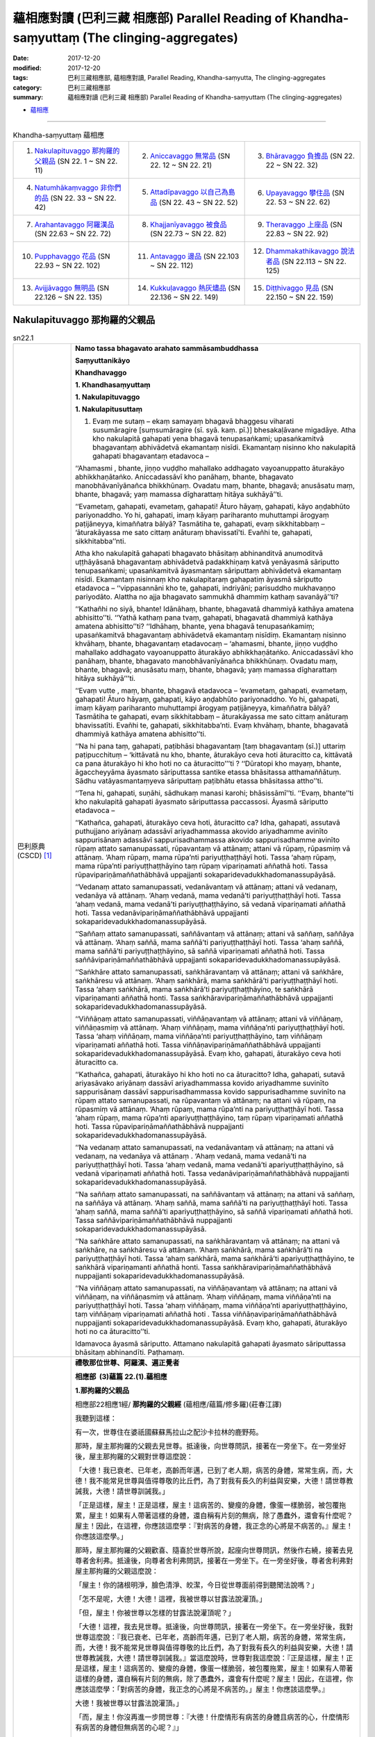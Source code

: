 蘊相應對讀 (巴利三藏 相應部) Parallel Reading of Khandha-saṃyuttaṃ (The clinging-aggregates)
###############################################################################################

:date: 2017-12-20
:modified: 2017-12-20
:tags: 巴利三藏相應部, 蘊相應對讀, Parallel Reading, Khandha-saṃyutta, The clinging-aggregates
:category: 巴利三藏相應部
:summary: 蘊相應對讀 (巴利三藏 相應部) Parallel Reading of Khandha-saṃyuttaṃ (The clinging-aggregates)


- `蘊相應 <{filename}sn22-khandha-samyutta%zh.rst>`__ 

.. raw:: html 

  本對讀包含下列數個版本，請自行勾選欲對讀之版本
  （感恩 <strong><a href="https://siongui.github.io/zh/pages/siong-ui-te.html">Siong-Ui Te 師兄</a></strong>
  提供程式支援）：
  
  <div id="option-contrast-reading"></div>

------

.. list-table:: Khandha-saṃyuttaṃ 蘊相應
  :widths: 30 30 30

  * - 1. `Nakulapituvaggo 那拘羅的父親品`_ (SN 22. 1 ~ SN 22. 11)
    - 2. `Aniccavaggo 無常品`_ (SN 22. 12 ~ SN 22. 21)
    - 3. `Bhāravaggo 負擔品`_ (SN 22. 22 ~ SN 22. 32)
  * - 4. `Natumhākaṃvaggo 非你們的品`_ (SN 22. 33 ~ SN 22. 42)
    - 5. `Attadīpavaggo 以自己為島品`_ (SN 22. 43 ~ SN 22. 52)
    - 6. `Upayavaggo 攀住品`_ (SN 22. 53 ~ SN 22. 62)
  * - 7. `Arahantavaggo 阿羅漢品`_ (SN 22.63  ~ SN 22. 72)
    - 8. `Khajjanīyavaggo 被食品`_ (SN 22.73  ~ SN 22. 82)
    - 9. `Theravaggo 上座品`_ (SN 22.83  ~ SN 22. 92)
  * - 10. `Pupphavaggo 花品`_ (SN 22.93  ~ SN 22. 102)
    - 11. `Antavaggo 邊品`_ (SN 22.103  ~ SN 22. 112)
    - 12. `Dhammakathikavaggo 說法者品`_ (SN 22.113  ~ SN 22. 125)
  * - 13. `Avijjāvaggo 無明品`_ (SN 22.126  ~ SN 22. 135)
    - 14. `Kukkuḷavaggo 熱灰燼品`_ (SN 22.136  ~ SN 22. 149)
    - 15. `Diṭṭhivaggo 見品`_ (SN 22.150  ~ SN 22. 159)

Nakulapituvaggo 那拘羅的父親品
++++++++++++++++++++++++++++++++

.. _sn22_1:

.. list-table:: sn22.1
   :widths: 15 75
   :header-rows: 0
   :class: contrast-reading-table

   * - 巴利原典(CSCD) [1]_ 
     - **Namo tassa bhagavato arahato sammāsambuddhassa**

       **Saṃyuttanikāyo**

       **Khandhavaggo**

       **1. Khandhasaṃyuttaṃ**

       **1. Nakulapituvaggo**

       **1. Nakulapitusuttaṃ**

       1. Evaṃ me sutaṃ – ekaṃ samayaṃ bhagavā bhaggesu viharati susumāragire [suṃsumāragire (sī. syā. kaṃ. pī.)] bhesakaḷāvane migadāye. Atha kho nakulapitā gahapati yena bhagavā tenupasaṅkami; upasaṅkamitvā bhagavantaṃ abhivādetvā ekamantaṃ nisīdi. Ekamantaṃ nisinno kho nakulapitā gahapati bhagavantaṃ etadavoca –

       ‘‘Ahamasmi , bhante, jiṇṇo vuḍḍho mahallako addhagato vayoanuppatto āturakāyo abhikkhaṇātaṅko. Aniccadassāvī kho panāhaṃ, bhante, bhagavato manobhāvanīyānañca bhikkhūnaṃ. Ovadatu maṃ, bhante, bhagavā; anusāsatu maṃ, bhante, bhagavā; yaṃ mamassa dīgharattaṃ hitāya sukhāyā’’ti.

       ‘‘Evametaṃ, gahapati, evametaṃ, gahapati! Āturo hāyaṃ, gahapati, kāyo aṇḍabhūto pariyonaddho. Yo hi, gahapati, imaṃ kāyaṃ pariharanto muhuttampi ārogyaṃ paṭijāneyya, kimaññatra bālyā? Tasmātiha te, gahapati, evaṃ sikkhitabbaṃ – ‘āturakāyassa me sato cittaṃ anāturaṃ bhavissatī’ti. Evañhi te, gahapati, sikkhitabba’’nti.

       Atha kho nakulapitā gahapati bhagavato bhāsitaṃ abhinanditvā anumoditvā uṭṭhāyāsanā bhagavantaṃ abhivādetvā padakkhiṇaṃ katvā yenāyasmā sāriputto tenupasaṅkami; upasaṅkamitvā āyasmantaṃ sāriputtaṃ abhivādetvā ekamantaṃ nisīdi. Ekamantaṃ nisinnaṃ kho nakulapitaraṃ gahapatiṃ āyasmā sāriputto etadavoca – ‘‘vippasannāni kho te, gahapati, indriyāni; parisuddho mukhavaṇṇo pariyodāto. Alattha no ajja bhagavato sammukhā dhammiṃ kathaṃ savanāyā’’ti?

       ‘‘Kathañhi no siyā, bhante! Idānāhaṃ, bhante, bhagavatā dhammiyā kathāya amatena abhisitto’’ti. ‘‘Yathā kathaṃ pana tvaṃ, gahapati, bhagavatā dhammiyā kathāya amatena abhisitto’’ti? ‘‘Idhāhaṃ, bhante, yena bhagavā tenupasaṅkamiṃ; upasaṅkamitvā bhagavantaṃ abhivādetvā ekamantaṃ nisīdiṃ. Ekamantaṃ nisinno khvāhaṃ, bhante, bhagavantaṃ etadavocaṃ – ‘ahamasmi, bhante, jiṇṇo vuḍḍho mahallako addhagato vayoanuppatto āturakāyo abhikkhaṇātaṅko. Aniccadassāvī kho panāhaṃ, bhante, bhagavato manobhāvanīyānañca bhikkhūnaṃ. Ovadatu maṃ, bhante, bhagavā; anusāsatu maṃ, bhante, bhagavā; yaṃ mamassa dīgharattaṃ hitāya sukhāyā’’’ti.

       ‘‘Evaṃ vutte , maṃ, bhante, bhagavā etadavoca – ‘evametaṃ, gahapati, evametaṃ, gahapati! Āturo hāyaṃ, gahapati, kāyo aṇḍabhūto pariyonaddho. Yo hi, gahapati, imaṃ kāyaṃ pariharanto muhuttampi ārogyaṃ paṭijāneyya, kimaññatra bālyā? Tasmātiha te gahapati, evaṃ sikkhitabbaṃ – āturakāyassa me sato cittaṃ anāturaṃ bhavissatīti. Evañhi te, gahapati, sikkhitabba’nti. Evaṃ khvāhaṃ, bhante, bhagavatā dhammiyā kathāya amatena abhisitto’’ti.

       ‘‘Na hi pana taṃ, gahapati, paṭibhāsi bhagavantaṃ [taṃ bhagavantaṃ (sī.)] uttariṃ paṭipucchituṃ – ‘kittāvatā nu kho, bhante, āturakāyo ceva hoti āturacitto ca, kittāvatā ca pana āturakāyo hi kho hoti no ca āturacitto’’’ti ? ‘‘Dūratopi kho mayaṃ, bhante, āgaccheyyāma āyasmato sāriputtassa santike etassa bhāsitassa atthamaññātuṃ. Sādhu vatāyasmantaṃyeva sāriputtaṃ paṭibhātu etassa bhāsitassa attho’’ti.

       ‘‘Tena hi, gahapati, suṇāhi, sādhukaṃ manasi karohi; bhāsissāmī’’ti. ‘‘Evaṃ, bhante’’ti kho nakulapitā gahapati āyasmato sāriputtassa paccassosi. Āyasmā sāriputto etadavoca –

       ‘‘Kathañca, gahapati, āturakāyo ceva hoti, āturacitto ca? Idha, gahapati, assutavā puthujjano ariyānaṃ adassāvī ariyadhammassa akovido ariyadhamme avinīto sappurisānaṃ adassāvī sappurisadhammassa akovido sappurisadhamme avinīto rūpaṃ attato samanupassati, rūpavantaṃ vā attānaṃ; attani vā rūpaṃ, rūpasmiṃ vā attānaṃ. ‘Ahaṃ rūpaṃ, mama rūpa’nti pariyuṭṭhaṭṭhāyī hoti. Tassa ‘ahaṃ rūpaṃ, mama rūpa’nti pariyuṭṭhaṭṭhāyino taṃ rūpaṃ vipariṇamati aññathā hoti. Tassa rūpavipariṇāmaññathābhāvā uppajjanti sokaparidevadukkhadomanassupāyāsā.

       ‘‘Vedanaṃ attato samanupassati, vedanāvantaṃ vā attānaṃ; attani vā vedanaṃ, vedanāya vā attānaṃ. ‘Ahaṃ vedanā, mama vedanā’ti pariyuṭṭhaṭṭhāyī hoti. Tassa ‘ahaṃ vedanā, mama vedanā’ti pariyuṭṭhaṭṭhāyino, sā vedanā vipariṇamati aññathā hoti. Tassa vedanāvipariṇāmaññathābhāvā uppajjanti sokaparidevadukkhadomanassupāyāsā.

       ‘‘Saññaṃ attato samanupassati, saññāvantaṃ vā attānaṃ; attani vā saññaṃ, saññāya vā attānaṃ. ‘Ahaṃ saññā, mama saññā’ti pariyuṭṭhaṭṭhāyī hoti. Tassa ‘ahaṃ saññā, mama saññā’ti pariyuṭṭhaṭṭhāyino, sā saññā vipariṇamati aññathā hoti. Tassa saññāvipariṇāmaññathābhāvā uppajjanti sokaparidevadukkhadomanassupāyāsā.

       ‘‘Saṅkhāre attato samanupassati, saṅkhāravantaṃ vā attānaṃ; attani vā saṅkhāre, saṅkhāresu vā attānaṃ. ‘Ahaṃ saṅkhārā, mama saṅkhārā’ti pariyuṭṭhaṭṭhāyī hoti. Tassa ‘ahaṃ saṅkhārā, mama saṅkhārā’ti pariyuṭṭhaṭṭhāyino, te saṅkhārā vipariṇamanti aññathā honti. Tassa saṅkhāravipariṇāmaññathābhāvā uppajjanti sokaparidevadukkhadomanassupāyāsā.

       ‘‘Viññāṇaṃ attato samanupassati, viññāṇavantaṃ vā attānaṃ; attani vā viññāṇaṃ, viññāṇasmiṃ vā attānaṃ. ‘Ahaṃ viññāṇaṃ, mama viññāṇa’nti pariyuṭṭhaṭṭhāyī hoti. Tassa ‘ahaṃ viññāṇaṃ, mama viññāṇa’nti pariyuṭṭhaṭṭhāyino, taṃ viññāṇaṃ vipariṇamati aññathā hoti. Tassa viññāṇavipariṇāmaññathābhāvā uppajjanti sokaparidevadukkhadomanassupāyāsā. Evaṃ kho, gahapati, āturakāyo ceva hoti āturacitto ca.

       ‘‘Kathañca, gahapati, āturakāyo hi kho hoti no ca āturacitto? Idha, gahapati, sutavā ariyasāvako ariyānaṃ dassāvī ariyadhammassa kovido ariyadhamme suvinīto sappurisānaṃ dassāvī sappurisadhammassa kovido sappurisadhamme suvinīto na rūpaṃ attato samanupassati, na rūpavantaṃ vā attānaṃ; na attani vā rūpaṃ, na rūpasmiṃ vā attānaṃ. ‘Ahaṃ rūpaṃ, mama rūpa’nti na pariyuṭṭhaṭṭhāyī hoti. Tassa ‘ahaṃ rūpaṃ, mama rūpa’nti apariyuṭṭhaṭṭhāyino, taṃ rūpaṃ vipariṇamati aññathā hoti. Tassa rūpavipariṇāmaññathābhāvā nuppajjanti sokaparidevadukkhadomanassupāyāsā.

       ‘‘Na vedanaṃ attato samanupassati, na vedanāvantaṃ vā attānaṃ; na attani vā vedanaṃ, na vedanāya vā attānaṃ . ‘Ahaṃ vedanā, mama vedanā’ti na pariyuṭṭhaṭṭhāyī hoti. Tassa ‘ahaṃ vedanā, mama vedanā’ti apariyuṭṭhaṭṭhāyino, sā vedanā vipariṇamati aññathā hoti. Tassa vedanāvipariṇāmaññathābhāvā nuppajjanti sokaparidevadukkhadomanassupāyāsā.

       ‘‘Na saññaṃ attato samanupassati, na saññāvantaṃ vā attānaṃ; na attani vā saññaṃ, na saññāya vā attānaṃ. ‘Ahaṃ saññā, mama saññā’ti na pariyuṭṭhaṭṭhāyī hoti. Tassa ‘ahaṃ saññā, mama saññā’ti apariyuṭṭhaṭṭhāyino, sā saññā vipariṇamati aññathā hoti. Tassa saññāvipariṇāmaññathābhāvā nuppajjanti sokaparidevadukkhadomanassupāyāsā.

       ‘‘Na saṅkhāre attato samanupassati, na saṅkhāravantaṃ vā attānaṃ; na attani vā saṅkhāre, na saṅkhāresu vā attānaṃ. ‘Ahaṃ saṅkhārā, mama saṅkhārā’ti na pariyuṭṭhaṭṭhāyī hoti. Tassa ‘ahaṃ saṅkhārā, mama saṅkhārā’ti apariyuṭṭhaṭṭhāyino, te saṅkhārā vipariṇamanti aññathā honti. Tassa saṅkhāravipariṇāmaññathābhāvā nuppajjanti sokaparidevadukkhadomanassupāyāsā.

       ‘‘Na viññāṇaṃ attato samanupassati, na viññāṇavantaṃ vā attānaṃ; na attani vā viññāṇaṃ, na viññāṇasmiṃ vā attānaṃ. ‘Ahaṃ viññāṇaṃ, mama viññāṇa’nti na pariyuṭṭhaṭṭhāyī hoti. Tassa ‘ahaṃ viññāṇaṃ, mama viññāṇa’nti apariyuṭṭhaṭṭhāyino, taṃ viññāṇaṃ vipariṇamati aññathā hoti . Tassa viññāṇavipariṇāmaññathābhāvā nuppajjanti sokaparidevadukkhadomanassupāyāsā. Evaṃ kho, gahapati, āturakāyo hoti no ca āturacitto’’ti.

       Idamavoca āyasmā sāriputto. Attamano nakulapitā gahapati āyasmato sāriputtassa bhāsitaṃ abhinandīti. Paṭhamaṃ.

   * - 漢譯(莊春江) [2]_
     - **禮敬那位世尊、阿羅漢、遍正覺者**

       **相應部  (3)蘊篇  22.(1).蘊相應**

       **1.那拘羅的父親品**

       相應部22相應1經/ **那拘羅的父親經** (蘊相應/蘊篇/修多羅)(莊春江譯) 

       我聽到這樣： 

       有一次，世尊住在婆祇國蘇蘇馬拉山之配沙卡拉林的鹿野苑。 

       那時，屋主那拘羅的父親去見世尊。抵達後，向世尊問訊，接著在一旁坐下。在一旁坐好後，屋主那拘羅的父親對世尊這麼說： 

       「大德！我已衰老、已年老，高齡而年邁，已到了老人期，病苦的身體，常常生病，而，大德！我不能常見世尊與值得尊敬的比丘們，為了對我有長久的利益與安樂，大德！請世尊教誡我，大德！請世尊訓誡我。」 

       「正是這樣，屋主！正是這樣，屋主！這病苦的、變瘦的身體，像蛋一樣脆弱，被包覆拖累，屋主！如果有人帶著這樣的身體，還自稱有片刻的無病，除了愚蠢外，還會有什麼呢？屋主！因此，在這裡，你應該這麼學：『對病苦的身體，我正念的心將是不病苦的。』屋主！你應該這麼學。」 

       那時，屋主那拘羅的父親歡喜、隨喜於世尊所說，起座向世尊問訊，然後作右繞，接著去見尊者舍利弗。抵達後，向尊者舍利弗問訊，接著在一旁坐下。在一旁坐好後，尊者舍利弗對屋主那拘羅的父親這麼說： 

       「屋主！你的諸根明淨，臉色清淨、皎潔，今日從世尊面前得到聽聞法說嗎？」 

       「怎不是呢，大德！大德！這裡，我被世尊以甘露法說灌頂。」 

       「但，屋主！你被世尊以怎樣的甘露法說灌頂呢？」 

       「大德！這裡，我去見世尊。抵達後，向世尊問訊，接著在一旁坐下。在一旁坐好後，我對世尊這麼說：『我已衰老、已年老，高齡而年邁，已到了老人期，病苦的身體，常常生病，而，大德！我不能常見世尊與值得尊敬的比丘們，為了對我有長久的利益與安樂，大德！請世尊教誡我，大德！請世尊訓誡我。』當這麼說時，世尊對我這麼說：『正是這樣，屋主！正是這樣，屋主！這病苦的、變瘦的身體，像蛋一樣脆弱，被包覆拖累，屋主！如果有人帶著這樣的身體，還自稱有片刻的無病，除了愚蠢外，還會有什麼呢？屋主！因此，在這裡，你應該這麼學：「對病苦的身體，我正念的心將是不病苦的。」屋主！你應該這麼學。』 

       大德！我被世尊以甘露法說灌頂。」 

       「而，屋主！你沒再進一步問世尊：『大德！什麼情形有病苦的身體且病苦的心，什麼情形有病苦的身體但無病苦的心呢？』」 

       「大德！我們會從遠處來到尊者舍利弗面前想知道這所說的義理，如果尊者舍利弗能說明這所說的義理，那就好了！」 

       「那樣的話，屋主！你要聽！你要好好作意！我要說了。」 

       「是的，大德！」屋主那拘羅的父親回答尊者舍利弗。 

       尊者舍利弗這麼說： 

       「屋主！怎樣有病苦的身體且病苦的心呢？ 

       屋主！這裡，未受教導的一般人是不曾見過聖者的，不熟練聖者法的，未受聖者法訓練的；是不曾見過善人的，不熟練善人法的，未受善人法訓練的，認為色是我，或我擁有色，或色在我中，或我在色中，他有『我是色、色是我所』的纏縛；當他有『我是色、色是我所』的纏縛時，那個色變易、變異，以色的變易、變異而生起愁、悲、苦、憂、絕望。 

       他認為受是我，或我擁有受，或受在我中，或我在受中，他有『我是受、受是我所』的纏縛；當他有『我是受、受是我所』的纏縛時，那個受變易、變異，以受的變易、變異而生起愁、悲、苦、憂、絕望。 

       他認為想是我，或我擁有想，或想在我中，或我在想中，他有『我是想、想是我所』的纏縛；當他有『我是想、想是我所』的纏縛時，那個想變易、變異，以想的變易、變異而生起愁、悲、苦、憂、絕望。 

       他認為行是我，或我擁有行，或行在我中，或我在行中，他有『我是行、行是我所』的纏縛；當他有『我是行、行是我所』的纏縛時，那個行變易、變異，以行的變易、變異而生起愁、悲、苦、憂、絕望。 

       他認為識是我，或我擁有識，或識在我中，或我在識中，他有『我是識、識是我所』的纏縛；當他有『我是識、識是我所』的纏縛時，那個識變易、變異，以識的變易、變異而生起愁、悲、苦、憂、絕望。 

       屋主！這樣就有病苦的身體且病苦的心。 

       屋主！怎樣有病苦的身體但無病苦的心呢？ 

       屋主！這裡，已受教導的聖弟子是見過聖者的，熟練聖者法的，善受聖者法訓練的；是見過善人的，熟練善人法的，善受善人法訓練的，不認為色是我，或我擁有色，或色在我中，或我在色中，他沒有『我是色、色是我所』的纏縛；當他沒有『我是色、色是我所』的纏縛時，那個色變易、變異，以色的變易、變異，他的愁、悲、苦、憂、絕望不生起。 

       他不認為受是我，或我擁有受，或受在我中，或我在受中，他沒有『我是受、受是我所』的纏縛；當他沒有『我是受、受是我所』的纏縛時，那個受變易、變異，以受的變易、變異，他的愁、悲、苦、憂、絕望不生起。 

       他不認為想是我，或我擁有想，或想在我中，或我在想中，他沒有『我是想、想是我所』的纏縛；當他沒有『我是想、想是我所』的纏縛時，那個想變易、變異，以想的變易、變異，他的愁、悲、苦、憂、絕望不生起。 

       他不認為行是我，或我擁有行，或行在我中，或我在行中，他沒有『我是行、行是我所』的纏縛；當他沒有『我是行、行是我所』的纏縛時，那個行變易、變異，以行的變易、變異，他的愁、悲、苦、憂、絕望不生起。 

       他不認為識是我，或我擁有識，或識在我中，或我在識中，他沒有『我是識、識是我所』的纏縛；當他沒有『我是識、識是我所』的纏縛時，那個識變易、變異，以識的變易、變異，他的愁、悲、苦、憂、絕望不生起。 

       屋主！這樣就有病苦的身體但無病苦的心。」 

       這就是尊者舍利弗所說，悅意的屋主那拘羅的父親歡喜尊者舍利弗所說。 

   * - 漢譯(蕭式球 譯, 香港志蓮淨苑) [3]_ 
     - **22-1 蘊相應**
        
       **相應部．二十二．蘊相應**
        
       **一．那拘邏父**

       這是我所聽見的：

       有一次，世尊住在婆伽的鱷魚山，畢沙迦邏園的鹿野苑。

       這時候，那拘邏父居士前往世尊那裏，坐在一邊，然後對世尊說： “大德，我年老、過了很多日子，身體時常病痛，不能時常探望世尊和受人尊重的比丘。大德，請世尊教化我，請世尊教誡我，這將為我長期帶來利益和快樂。”

       “居士，正是這樣。居士，你的身體有病、虛弱、是一種束縛，如果有人說你這身體有一會兒的健康，他就是一個愚癡的人！居士，因此，你應這樣修學：在身體有病時，心不要病。居士，你應這樣修學。”

       那拘邏父對世尊的說話感到歡喜，感到高興，之後起座對世尊作禮，右繞世尊，然後前往舍利弗尊者那裏。

       那拘邏父去到舍利弗尊者那裏後，對舍利弗尊者作禮，然後坐在一邊。舍利弗尊者對那拘邏父說： “居士，你的根門清淨，面色清淨、明晰。你今天是否在世尊面前聽法語呢？”

       “大德，我的根門怎會不清淨，我的面色怎會不清淨、不明晰呢！大德，今天世尊為我說法語，世尊為我灑甘露。”

       “居士，世尊為你說什麼法語，世尊為你灑什麼甘露呢？”

       於是那拘邏父把剛才的事情一五一十地告訴舍利弗尊者。

       “居士，你為什麼不進一步問世尊： ‘大德， “身體有病，心也有病” 所包含的內容是什麼呢？大德， “身體有病，心沒有病” 所包含的內容又是什麼呢？’ ”

       “大德，我從遠處來到舍利弗尊者跟前，就是想知道這個義理。如果舍利弗尊者為我解釋清楚這個義理就好了。”

       “居士，既然這樣，留心聽，好好用心思量，我現在說了。”

       那拘邏父回答舍利弗尊者： “大德，是的。”

       舍利弗尊者說： “居士，什麼是 ‘身體有病，心也有病’ 呢？

       “居士，不聽聞法義的凡夫不去看聖者，不知聖法，不學聖法；不去看善人，不知善人法，不學善人法。他視色為： ‘色在實我之外’ 、 ‘實我具有色’ 、 ‘色在實我之中’ 或 ‘實我在色之中’ 。他確立 ‘色是我，色是我所’ 這種想法。色是會變壞、會改變的，當色變壞、改變時，他便會生起憂、悲、苦、惱、哀。

       | “他視受……
       | “他視想……
       | “他視行……
       | “他視識為： ‘識在實我之外’ 、 ‘實我具有識’ 、 ‘識在實我之中’ 或 ‘實我在識之中’ 。他確立 ‘識是我，識是我所’ 這種想法。識是會變壞、會改變的，當識變壞、改變時，他便會生起憂、悲、苦、惱、哀。
       | 

       “居士，這就是 ‘身體有病，心也有病’ 了。

       “居士，什麼是 ‘身體有病，心沒有病’ 呢？

       “居士，多聞法義的聖弟子常去看聖者，知聖法，善學聖法；常去看善人，知善人法，善學善人法。他視色為： ‘沒有色在實我之外這回事’ 、 ‘沒有實我具有色這回事’ 、 ‘沒有色在實我之中這回事’ 、 ‘沒有實我在色之中這回事’ 。他不確立 ‘色是我，色是我所’ 這種想法。色是會變壞、會改變的，當色變壞、改變時，他不會生起憂、悲、苦、惱、哀。

       | “他視受……
       | “他視想……
       | “他視行……
       | “他視識為： ‘沒有識在實我之外這回事’ 、 ‘沒有實我具有識這回事’ 、 ‘沒有識在實我之中這回事’ 、 ‘沒有實我在識之中這回事’ 。他不確立 ‘識是我，識是我所’ 這種想法。識是會變壞、會改變的，當識變壞、改變時，他不會生起憂、悲、苦、惱、哀。
       | 

       “居士，這就是 ‘身體有病，心沒有病’ 了。”

       舍利弗尊者說了以上的話後，那拘邏父對舍利弗尊者的說話心感高興，滿懷歡喜。

.. _sn22_2:

.. list-table:: sn22.2
   :widths: 15 75
   :header-rows: 0
   :class: contrast-reading-table

   * - 巴利原典(CSCD) [1]_ 
     - **2. Devadahasuttaṃ**

       2. Evaṃ me sutaṃ – ekaṃ samayaṃ bhagavā sakkesu [sakyesu (ka.)] viharati devadahaṃ nāma sakyānaṃ nigamo. Atha kho sambahulā pacchābhūmagamikā bhikkhū yena bhagavā tenupasaṅkamiṃsu; upasaṅkamitvā bhagavantaṃ abhivādetvā ekamantaṃ nisīdiṃsu. Ekamantaṃ nisinnā kho te bhikkhū bhagavantaṃ etadavocuṃ – ‘‘icchāma mayaṃ, bhante, pacchābhūmaṃ janapadaṃ gantuṃ, pacchābhūme janapade nivāsaṃ kappetu’’nti.

       ‘‘Apalokito pana vo, bhikkhave, sāriputto’’ti? ‘‘Na kho no, bhante, apalokito āyasmā sāriputto’’ti. ‘‘Apaloketha, bhikkhave, sāriputtaṃ. Sāriputto, bhikkhave, paṇḍito, bhikkhūnaṃ anuggāhako sabrahmacārīna’’nti. ‘‘Evaṃ bhante’’ti kho te bhikkhū bhagavato paccassosuṃ.

       Tena kho pana samayena āyasmā sāriputto bhagavato avidūre aññatarasmiṃ eḷagalāgumbe nisinno hoti. Atha kho te bhikkhū bhagavato bhāsitaṃ abhinanditvā anumoditvā uṭṭhāyāsanā bhagavantaṃ abhivādetvā padakkhiṇaṃ katvā yenāyasmā sāriputto tenupasaṅkamiṃsu; upasaṅkamitvā āyasmatā sāriputtena saddhiṃ sammodiṃsu. Sammodanīyaṃ kathaṃ sāraṇīyaṃ [sārāṇīyaṃ (sī. syā. kaṃ. pī.)] vītisāretvā ekamantaṃ nisīdiṃsu. Ekamantaṃ nisinnā kho te bhikkhū āyasmantaṃ sāriputtaṃ etadavocuṃ – ‘‘icchāma mayaṃ, āvuso sāriputta, pacchābhūmaṃ janapadaṃ gantuṃ, pacchābhūme janapade nivāsaṃ kappetuṃ. Apalokito no satthā’’ti.

       ‘‘Santi hāvuso, nānāverajjagataṃ bhikkhuṃ pañhaṃ pucchitāro – khattiyapaṇḍitāpi brāhmaṇapaṇḍitāpi gahapatipaṇḍitāpi samaṇapaṇḍitāpi. Paṇḍitā hāvuso, manussā vīmaṃsakā – ‘kiṃvādī panāyasmantānaṃ [kiṃvādāyasmantānaṃ (pī. ka.)] satthā kimakkhāyīti, kacci vo āyasmantānaṃ dhammā sussutā suggahitā sumanasikatā sūpadhāritā suppaṭividdhā paññāya, yathā byākaramānā āyasmanto vuttavādino ceva bhagavato assatha, na ca bhagavantaṃ abhūtena abbhācikkheyyātha, dhammassa cānudhammaṃ byākareyyātha, na ca koci sahadhammiko vādānuvādo [vādānupāto (aṭṭhakathāyaṃ pāṭhantaraṃ)] gārayhaṃ ṭhānaṃ āgaccheyyā’’’ti?

       ‘‘Dūratopi kho mayaṃ, āvuso, āgaccheyyāma āyasmato sāriputtassa santike etassa bhāsitassa atthamaññātuṃ. Sādhu vatāyasmantaṃyeva sāriputtaṃ paṭibhātu etassa bhāsitassa attho’’ti. ‘‘Tena hāvuso, suṇātha, sādhukaṃ manasi karotha; bhāsissāmī’’ti. ‘‘Evamāvuso’’ti kho te bhikkhū āyasmato sāriputtassa paccassosuṃ. Āyasmā sāriputto etadavoca –

       ‘‘Santi hāvuso, nānāverajjagataṃ bhikkhuṃ pañhaṃ pucchitāro – khattiyapaṇḍitāpi …pe… samaṇapaṇḍitāpi. Paṇḍitā hāvuso, manussā vīmaṃsakā – ‘kiṃvādī panāyasmantānaṃ satthā kimakkhāyī’ti? Evaṃ puṭṭhā tumhe, āvuso, evaṃ byākareyyātha – ‘chandarāgavinayakkhāyī kho no, āvuso, satthā’’’ti.

       ‘‘Evaṃ byākatepi kho, āvuso, assuyeva uttariṃ pañhaṃ pucchitāro – khattiyapaṇḍitāpi…pe… samaṇapaṇḍitāpi. Paṇḍitā hāvuso, manussā vīmaṃsakā – ‘kismiṃ panāyasmantānaṃ chandarāgavinayakkhāyī satthā’ti? Evaṃ puṭṭhā tumhe, āvuso, evaṃ byākareyyātha – ‘rūpe kho, āvuso, chandarāgavinayakkhāyī satthā, vedanāya… saññāya… saṅkhāresu… viññāṇe chandarāgavinayakkhāyī satthā’’’ti.

       ‘‘Evaṃ byākatepi kho, āvuso, assuyeva uttariṃ pañhaṃ pucchitāro – khattiyapaṇḍitāpi…pe… samaṇapaṇḍitāpi. Paṇḍitā hāvuso, manussā vīmaṃsakā – ‘kiṃ panāyasmantānaṃ ādīnavaṃ disvā rūpe chandarāgavinayakkhāyī satthā, vedanāya… saññāya… saṅkhāresu… viññāṇe chandarāgavinayakkhāyī satthā’ti? Evaṃ puṭṭhā tumhe, āvuso, evaṃ byākareyyātha – ‘rūpe kho, āvuso , avigatarāgassa [avītarāgassa (syā. kaṃ.)] avigatachandassa avigatapemassa avigatapipāsassa avigatapariḷāhassa avigatataṇhassa tassa rūpassa vipariṇāmaññathābhāvā uppajjanti sokaparidevadukkhadomanassupāyāsā. Vedanāya… saññāya… saṅkhāresu avigatarāgassa…pe… avigatataṇhassa tesaṃ saṅkhārānaṃ vipariṇāmaññathābhāvā uppajjanti sokaparidevadukkhadomanassupāyāsā. Viññāṇe avigatarāgassa avigatachandassa avigatapemassa avigatapipāsassa avigatapariḷāhassa avigatataṇhassa tassa viññāṇassa vipariṇāmaññathābhāvā uppajjanti sokaparidevadukkhadomanassupāyāsā. Idaṃ kho no, āvuso, ādīnavaṃ disvā rūpe chandarāgavinayakkhāyī satthā, vedanāya… saññāya… saṅkhāresu… viññāṇe chandarāgavinayakkhāyī satthā’’’ti.

       ‘‘Evaṃ byākatepi kho, āvuso, assuyeva uttariṃ pañhaṃ pucchitāro – khattiyapaṇḍitāpi brāhmaṇapaṇḍitāpi gahapatipaṇḍitāpi samaṇapaṇḍitāpi. Paṇḍitā hāvuso, manussā vīmaṃsakā – ‘kiṃ panāyasmantānaṃ ānisaṃsaṃ disvā rūpe chandarāgavinayakkhāyī satthā, vedanāya… saññāya… saṅkhāresu… viññāṇe chandarāgavinayakkhāyī satthā’ti? Evaṃ puṭṭhā tumhe , āvuso, evaṃ byākareyyātha – ‘rūpe kho, āvuso, vigatarāgassa vigatachandassa vigatapemassa vigatapipāsassa vigatapariḷāhassa vigatataṇhassa tassa rūpassa vipariṇāmaññathābhāvā nuppajjanti sokaparidevadukkhadomanassupāyāsā. Vedanāya… saññāya… saṅkhāresu vigatarāgassa vigatachandassa vigatapemassa vigatapipāsassa vigatapariḷāhassa vigatataṇhassa tesaṃ saṅkhārānaṃ vipariṇāmaññathābhāvā nuppajjanti sokaparidevadukkhadomanassupāyāsā. Viññāṇe vigatarāgassa vigatachandassa vigatapemassa vigatapipāsassa vigatapariḷāhassa vigatataṇhassa tassa viññāṇassa vipariṇāmaññathābhāvā nuppajjanti sokaparidevadukkhadomanassupāyāsā. Idaṃ kho no, āvuso, ānisaṃsaṃ disvā rūpe chandarāgavinayakkhāyī satthā, vedanāya… saññāya… saṅkhāresu… viññāṇe chandarāgavinayakkhāyī satthā’’’ti.

       ‘‘Akusale cāvuso, dhamme upasampajja viharato diṭṭhe ceva dhamme sukho vihāro abhavissa avighāto anupāyāso apariḷāho, kāyassa ca bhedā paraṃ maraṇā sugati pāṭikaṅkhā, nayidaṃ bhagavā akusalānaṃ dhammānaṃ pahānaṃ vaṇṇeyya. Yasmā ca kho, āvuso, akusale dhamme upasampajja viharato diṭṭhe ceva dhamme dukkho vihāro savighāto saupāyāso sapariḷāho, kāyassa ca bhedā paraṃ maraṇā duggati pāṭikaṅkhā, tasmā bhagavā akusalānaṃ dhammānaṃ pahānaṃ vaṇṇeti.

       ‘‘Kusale cāvuso, dhamme upasampajja viharato diṭṭhe ceva dhamme dukkho vihāro abhavissa savighāto saupāyāso sapariḷāho, kāyassa ca bhedā paraṃ maraṇā duggati pāṭikaṅkhā, nayidaṃ bhagavā kusalānaṃ dhammānaṃ upasampadaṃ vaṇṇeyya. Yasmā ca kho, āvuso, kusale dhamme upasampajja viharato diṭṭhe ceva dhamme sukho vihāro avighāto anupāyāso apariḷāho, kāyassa ca bhedā paraṃ maraṇā sugati pāṭikaṅkhā, tasmā bhagavā kusalānaṃ dhammānaṃ upasampadaṃ vaṇṇetī’’ti.

       Idamavocāyasmā sāriputto. Attamanā te bhikkhū āyasmato sāriputtassa bhāsitaṃ abhinandunti. Dutiyaṃ.

   * - 漢譯(莊春江) [2]_
     - 相應部22相應2經/ **天臂經** (蘊相應/蘊篇/修多羅)(莊春江譯) 

       我聽到這樣： 

       有一次，世尊住在釋迦族人中，名叫天臂的釋迦族城鎮。 

       那時，眾多往西部地方去的比丘去見世尊。抵達後，向世尊問訊，接著在一旁坐下。在一旁坐好後，那些比丘對世尊這麼說： 

       「大德！我們想要到西部地方去，準備在西部地方居住。」 

       「比丘們！你們向舍利弗辭行了嗎？」 

       「還沒，大德！」 

       「那麼，向舍利弗辭行吧，比丘們！舍利弗是賢智者、同梵行比丘們的資助者。」

       「是的，大德！」那些比丘回答世尊。 

       當時，尊者舍利弗坐在離世尊不遠肉桂樹叢的一棵肉桂樹下。 

       那時，那些比丘歡喜、隨喜世尊所說後，起座向世尊問訊，然後作右繞，接著去見尊者舍利弗。抵達後，與尊者舍利弗相互歡迎。歡迎與寒暄後，在一旁坐下。在一旁坐好後，那些比丘對尊者舍利弗這麼說： 

       「舍利弗學友！我們想要到西部地區去，準備在西部地區居住，我們已向大師辭行了。」 

       「學友們！有賢智的剎帝利們、賢智的婆羅門們、賢智的屋主們、賢智的沙門們，可能問到各國的比丘問題，學友們！賢智者考察的是：『那麼，尊者們的大師有什麼論說？有什麼教說呢？』 

       你們諸位尊者，是否好好聽聞了法、好好把握了、好好作意了、好好思惟了、徹底以慧洞察了，以便尊者們解說時，才會是世尊的所說之說，而且不會以不實而毀謗世尊，會法、隨法地解說，而不讓任何如法的種種說來到應該被呵責處呢？」 

       「學友！我們會從遠處來到尊者舍利弗面前想知道這所說的義理，如果尊者舍利弗能說明這所說的義理，那就好了！」 

       「那樣的話，學友們！你們要聽！你們要好好作意！我要說了。」 

       「是的，學友！」那些比丘回答尊者舍利弗。 

       尊者舍利弗這麼說： 

       「學友們！有賢智的剎帝利們……（中略）賢智的沙門們，可能問到各國的比丘問題，學友們！賢智者考察的是：『那麼，尊者們的大師有什麼論說？有什麼教說呢？』

       學友們！當被這麼問時，你們應當這麼回答：『道友們！大師教導欲貪的調伏。』

       學友們！當聽了這樣的解答，有賢智的剎帝利們、……（中略）賢智的沙門們，可能問進一步的問題，學友們！賢智者考察的是：『那麼，尊者們的大師對於什麼教導欲貪的調伏呢？』 

       學友們！當被這麼問時，你們應當這麼回答：『道友們！大師對於色教導欲貪的調伏，對於受……對於想……對於行……大師對於識教導欲貪的調伏。』 

       學友們！當聽了這樣的解答，有賢智的剎帝利們……（中略）賢智的沙門們，可能問進一步的問題，學友們！賢智者考察的是：『那麼，看到什麼過患，尊者們的大師對於色教導欲貪的調伏，對於受……對於想……對於行……大師對於識教導欲貪的調伏呢？』 

       學友們！當被這麼問時，你們應當這麼回答：『道友們！如果對於色未離貪、未離意欲、未離情愛、未離渴望、未離熱惱、未離渴愛，以色的變易、變異而生起愁、悲、苦、憂、絕望。 

       對於受……對於想……對於行未離貪、未離意欲、未離情愛、未離渴望、未離熱惱、未離渴愛，以行的變易、變異而生起愁、悲、苦、憂、絕望。對於識未離貪、未離意欲、未離情愛、未離渴望、未離熱惱、未離渴愛，以識的變易、變異而生起愁、悲、苦、憂、絕望。 

       看到了這個過患，大師對於色教導欲貪的調伏，對於受……對於想……對於行……大師對於識教導欲貪的調伏。』 

       學友們！當聽了這樣的解答，有賢智的剎帝利們、賢智的婆羅門們、賢智的屋主們、賢智的沙門們，可能問進一步的問題，學友們！賢智者考察的是：『那麼，看到了什麼效益，大師對於色教導欲貪的調伏，對於受……對於想……對於行……大師對於識教導欲貪的調伏呢？』 

       學友們！當被這麼問時，你們應當這麼回答：『道友們！如果對於色離貪、離欲、離情愛、離渴、離熱惱、離渴愛，以色的變易、變異，他的愁、悲、苦、憂、絕望不生起。

       對於受……對於想……對於行離貪、離欲、離情愛、離渴、離熱惱、離渴愛，以行的變易、變異，他的愁、悲、苦、憂、絕望不生起。對於識離貪、離欲、離情愛、離渴、離熱惱、離渴愛，以識的變易、變異，他的愁、悲、苦、憂、絕望不生起。 

       看到了這個效益，大師對於色教導欲貪的調伏，對於受……對於想……對於行……大師對於識教導欲貪的調伏。』 

       學友們！進入後住於不善法者，如果當生有樂的住處，不惱害、不惱愁、不熱惱，以身體的崩解，死後預期向於善趣，則世尊不會稱讚捨斷這不善法；但，因為進入後住於不善法者，當生有苦的住處，有惱害、有惱愁、有熱惱，以身體的崩解，死後預期向於惡趣，因此，世尊稱讚捨斷這不善法。 

       學友們！進入後住於善法者，如果當生有苦的住處，有惱害、有惱愁、有熱惱，以身體的崩解，死後預期向於惡趣，則世尊不會稱讚這善法的具足；但，因為進入後住於善法者，當生有樂的住處，不惱害、不惱愁、不熱惱，以身體的崩解，死後預期向於善趣，因此，世尊稱讚這善法的具足。」 

       這就是尊者舍利弗所說，那些悅意的比丘歡喜尊者舍利弗所說。 

   * - 漢譯(蕭式球 譯, 香港志蓮淨苑) [3]_ 
     - **二．天湖鎮**

       這是我所聽見的：

       有一次，世尊住在釋迦人一個名叫天湖的市鎮。

       這時候，一些從西方國土來的比丘前往世尊那裏，對世尊作禮，坐在一邊，然後對世尊說： “大德，我們想回去西方國土，準備在西方國土居住。”

       “比丘們，你們有沒有向舍利弗告辭呢？”

       “大德，我們還沒有向舍利弗尊者告辭。”

       “比丘們，你們向舍利弗告辭吧。比丘們，舍利弗是一位智者，他幫助比丘同修。”

       那些比丘回答世尊： “大德，是的。”

       那些比丘對世尊的說話感到歡喜，感到高興，之後起座對世尊作禮，右繞世尊，然後前往舍利弗尊者那裏。

       這時候，舍利弗尊者坐在世尊附近一個決明樹叢。那些比丘去到舍利弗尊者那裏後，對舍利弗尊者作禮，坐在一邊，然後對舍利弗尊者說： “舍利弗賢友，我們想回去西方國土，準備在西方國土居住。我們已向導師告辭了。”

       “賢友們，在西方國土有一些剎帝利智者、婆羅門智者、居士智者、沙門智者，他們會對曾經到過外地的比丘提出問題： ‘賢友們，你們是智者，是有觀察力的人，尊者的老師主張什麼，解說什麼呢？’ 不知你們能否善聽、善學、善思維、善受持、善明白法義，以智慧解答這樣的問題？不知尊者能否正確表達世尊的說話，不會變成誹謗世尊？不知尊者能否作出跟隨法義的解說，不會受到同門的責難呢？”

       “賢友，我們從遠處來到舍利弗尊者跟前，就是想知道這個義理。如果舍利弗尊者為我們解釋清楚這個義理就好了。”

       “賢友們，既然這樣，留心聽，好好用心思量，我現在說了。”

       那些比丘回答舍利弗尊者： “賢友，是的。”

       舍利弗尊者說： “賢友們，如果他們這樣問你們： ‘賢友們，你們是智者，是有觀察力的人，尊者的老師主張什麼，解說什麼呢？’ 

       “賢友們，當他們這樣問的時候，你們這樣解說： ‘賢友們，我們的老師解說清除愛著。’

       “賢友們，當你們這樣說的時候，他們或會進一步問： ‘賢友們，你們是智者，是有觀察力的人，尊者的老師解說清除對什麼的愛著呢？’

       “賢友們，當他們這樣問的時候，你們這樣解說： ‘賢友們，我們的老師解說清除對色、受、想、行、識的愛著。’

       “賢友們，當你們這樣說的時候，他們或會進一步問： ‘賢友們，你們是智者，是有觀察力的人，尊者的老師看見什麼過患，而解說要清除對色、受、想、行、識的愛著呢？’

       “賢友們，當他們這樣問的時候，你們這樣解說： ‘賢友們，如果對色不離貪著、不離愛欲、不離愛著、不離渴求、不離熱愛、不離渴愛，當色變壞、改變時，便會生起憂、悲、苦、惱、哀；如果對受……如果對想……如果對行……如果對識不離貪著、不離愛欲、不離愛著、不離渴求、不離熱愛、不離渴愛，當識變壞、改變時，便會生起憂、悲、苦、惱、哀。我們的老師看見這些過患，而解說要清除對色、受、想、行、識的愛著。’

       “賢友們，當你們這樣說的時候，他們或會進一步問： ‘賢友們，你們是智者，是有觀察力的人，尊者的老師看見什麼利益，而解說要清除對色、受、想、行、識的愛著呢？’

       “賢友們，當他們這樣問的時候，你們這樣解說： ‘賢友們，如果對色離貪著、離愛欲、離愛著、離渴求、離熱愛、離渴愛，當色變壞、改變時，便不會生起憂、悲、苦、惱、哀；如果對受……如果對想……如果對行……如果對識離貪著、離愛欲、離愛著、離渴求、離熱愛、離渴愛，當識變壞、改變時，便不會生起憂、悲、苦、惱、哀。我們的老師看見這些利益，而解說要清除對色、受、想、行、識的愛著。’

       “賢友們，如果行踐不善法能令人當下安住在樂之中，沒有悲痛、沒有哀傷、沒有熱惱，身壞命終之後投生善趣的話，世尊便不會稱讚捨棄不善法；賢友們，因為行踐不善法能令人當下安住在苦之中，帶有悲痛、帶有哀傷、帶有熱惱，身壞命終之後投生惡趣，所以世尊稱讚捨棄不善法。

       “賢友們，如果行踐善法能令人當下安住在苦之中，帶有悲痛、帶有哀傷、帶有熱惱，身壞命終之後投生惡趣的話，世尊便不會稱讚行踐善法；賢友們，因為行踐善法能令人當下安住在樂之中，沒有悲痛、沒有哀傷、沒有熱惱，身壞命終之後投生善趣，所以世尊稱讚行踐善法。”

       舍利弗尊者說了以上的話後，比丘對舍利弗尊者的說話心感高興，滿懷歡喜。

.. _sn22_3:

.. list-table:: sn22.3
   :widths: 15 75
   :header-rows: 0
   :class: contrast-reading-table

   * - 巴利原典(CSCD) [1]_ 
     - **3. Hāliddikānisuttaṃ**

       3. Evaṃ me sutaṃ – ekaṃ samayaṃ āyasmā mahākaccāno avantīsu viharati kuraraghare [kulaghare (ka.)] papāte pabbate. Atha kho hāliddikāni [hāliddakāni (sī.), haliddikāni (syā.)] gahapati yenāyasmā mahākaccāno tenupasaṅkami; upasaṅkamitvā āyasmantaṃ mahākaccānaṃ abhivādetvā ekamantaṃ nisīdi. Ekamantaṃ nisinno kho hāliddikāni gahapati āyasmantaṃ mahākaccānaṃ etadavoca – ‘‘vuttamidaṃ, bhante, bhagavatā aṭṭhakavaggiye māgaṇḍiyapañhe –

       ‘‘Okaṃ pahāya aniketasārī,

       Gāme akubbaṃ [akrubbaṃ (ka.)] muni santhavāni [sandhavāni (ka.)];

       Kāmehi ritto apurakkharāno [apurekkharāno (sī. suttanipātepi) moggallāne 5-135 suttampi oloketabbaṃ],

       Kathaṃ na viggayha janena kayirā’’ti.

       ‘‘Imassa nu kho, bhante, bhagavatā saṃkhittena bhāsitassa kathaṃ vitthārena attho daṭṭhabbo’’ti?

       ‘‘Rūpadhātu kho, gahapati, viññāṇassa oko. Rūpadhāturāgavinibandhañca [… vinibaddhañja (pī. sī. aṭṭha.)] pana viññāṇaṃ ‘okasārī’ti vuccati. Vedanādhātu kho, gahapati, viññāṇassa oko. Vedanādhāturāgavinibandhañca pana viññāṇaṃ ‘okasārī’ti vuccati. Saññādhātu kho, gahapati, viññāṇassa oko. Saññādhāturāgavinibandhañca pana viññāṇaṃ ‘okasārī’ti vuccati. Saṅkhāradhātu kho, gahapati, viññāṇassa oko. Saṅkhāradhāturāgavinibandhañca pana viññāṇaṃ ‘okasārī’ti vuccati. Evaṃ kho, gahapati, okasārī hoti.

       ‘‘Kathañca, gahapati, anokasārī hoti? Rūpadhātuyā kho, gahapati, yo chando yo rāgo yā nandī [nandi (sī. syā. kaṃ. pī.)] yā taṇhā ye upayupādānā [upāyupādānā (sī. syā. kaṃ. pī.)] cetaso adhiṭṭhānābhinivesānusayā te tathāgatassa pahīnā ucchinnamūlā tālāvatthukatā anabhāvaṃkatā [anabhāvakatā (sī. pī.), anabhāvaṃgatā (syā. kaṃ.)] āyatiṃ anuppādadhammā. Tasmā tathāgato ‘anokasārī’ti vuccati. Vedanādhātuyā kho, gahapati… saññādhātuyā kho, gahapati… saṅkhāradhātuyā kho, gahapati… viññāṇadhātuyā kho, gahapati, yo chando yo rāgo yā nandī yā taṇhā ye upayupādānā cetaso adhiṭṭhānābhinivesānusayā te tathāgatassa pahīnā ucchinnamūlā tālāvatthukatā anabhāvaṃkatā āyatiṃ anuppādadhammā. Tasmā tathāgato ‘anokasārī’ti vuccati. Evaṃ kho, gahapati, anokasārī hoti.

       ‘‘Kathañca, gahapati, niketasārī hoti? Rūpanimittaniketavisāravinibandhā kho, gahapati, ‘niketasārī’ti vuccati. Saddanimitta…pe… gandhanimitta… rasanimitta… phoṭṭhabbanimitta… dhammanimittaniketavisāravinibandhā kho, gahapati, ‘niketasārī’ti vuccati. Evaṃ kho, gahapati, niketasārī hoti.

       ‘‘Kathañca, gahapati, aniketasārī hoti? Rūpanimittaniketavisāravinibandhā kho, gahapati, tathāgatassa pahīnā ucchinnamūlā tālāvatthukatā anabhāvaṃkatā āyatiṃ anuppādadhammā. Tasmā tathāgato ‘aniketasārī’ti vuccati. Saddanimitta… gandhanimitta… rasanimitta… phoṭṭhabbanimitta… dhammanimittaniketavisāravinibandhā kho, gahapati, tathāgatassa pahīnā ucchinnamūlā tālāvatthukatā anabhāvaṃkatā āyatiṃ anuppādadhammā. Tasmā tathāgato ‘aniketasārī’ti vuccati. Evaṃ kho, gahapati, aniketasārī hoti.

       ‘‘Kathañca, gahapati, gāme santhavajāto [sandhavajāto (ka.)] hoti? Idha, gahapati, ekacco gihīhi [gihi (ka.)] saṃsaṭṭho viharati sahanandī sahasokī, sukhitesu sukhito, dukkhitesu dukkhito, uppannesu kiccakaraṇīyesu attanā tesu yogaṃ āpajjati. Evaṃ kho, gahapati, gāme santhavajāto hoti.

       ‘‘Kathañca, gahapati, gāme na santhavajāto hoti? Idha, gahapati, bhikkhu gihīhi [gihi (ka.)] asaṃsaṭṭho viharati na sahanandī na sahasokī na sukhitesu sukhito na dukkhitesu dukkhito, uppannesu kiccakaraṇīyesu na attanā tesu yogaṃ āpajjati. Evaṃ kho, gahapati, gāme na santhavajāto hoti.

       ‘‘Kathañca, gahapati, kāmehi aritto hoti? Idha, gahapati, ekacco kāmesu avigatarāgo hoti avigatachando avigatapemo avigatapipāso avigatapariḷāho avigatataṇho. Evaṃ kho, gahapati, kāmehi aritto hoti.

       ‘‘Kathañca, gahapati, kāmehi ritto hoti? Idha, gahapati, ekacco kāmesu vigatarāgo hoti vigatachando vigatapemo vigatapipāso vigatapariḷāho vigatataṇho . Evaṃ kho, gahapati, kāmehi ritto hoti.

       ‘‘Kathañca, gahapati, purakkharāno hoti? Idha, gahapati, ekaccassa evaṃ hoti – ‘evaṃrūpo siyaṃ anāgatamaddhānaṃ, evaṃvedano siyaṃ anāgatamaddhānaṃ, evaṃsañño siyaṃ anāgatamaddhānaṃ, evaṃsaṅkhāro siyaṃ anāgatamaddhānaṃ, evaṃviññāṇo siyaṃ anāgatamaddhāna’nti. Evaṃ kho, gahapati, purakkharāno hoti.

       ‘‘Kathañca, gahapati, apurakkharāno hoti? Idha, gahapati, ekaccassa na evaṃ hoti – ‘evaṃrūpo siyaṃ anāgatamaddhānaṃ, evaṃvedano siyaṃ anāgatamaddhānaṃ, evaṃsañño siyaṃ anāgatamaddhānaṃ, evaṃsaṅkhāro siyaṃ anāgatamaddhānaṃ, evaṃviññāṇosiyaṃ anāgatamaddhāna’nti. Evaṃ kho, gahapati, apurakkharāno hoti.

       ‘‘Kathañca , gahapati, kathaṃ viggayha janena kattā hoti? Idha, gahapati, ekacco evarūpiṃ kathaṃ kattā hoti – ‘na tvaṃ imaṃ dhammavinayaṃ ājānāsi; ahaṃ imaṃ dhammavinayaṃ ājānāmi. Kiṃ tvaṃ imaṃ dhammavinayaṃ ājānissasi? Micchāpaṭipanno tvamasi; ahamasmi sammāpaṭipanno. Pure vacanīyaṃ pacchā avaca; pacchā vacanīyaṃ pure avaca. Sahitaṃ me, asahitaṃ te. Adhiciṇṇaṃ te viparāvattaṃ. Āropito te vādo; cara vādappamokkhāya. Niggahitosi; nibbeṭhehi vā sace pahosī’ti. Evaṃ kho, gahapati, kathaṃ viggayha janena kattā hoti.

       ‘‘Kathañca , gahapati, kathaṃ na viggayha janena kattā hoti? Idha, gahapati, bhikkhu na evarūpiṃ kathaṃ kattā hoti – ‘na tvaṃ imaṃ dhammavinayaṃ ājānāsi…pe… nibbeṭhehi vā sace pahosī’ti. Evaṃ kho, gahapati, kathaṃ na viggayha janena kattā hoti.

       ‘‘Iti kho, gahapati, yaṃ taṃ vuttaṃ bhagavatā aṭṭhakavaggiye māgaṇḍiyapañhe –

       | ‘‘Okaṃ pahāya aniketasārī,
       | Gāme akubbaṃ munisanthavāni;
       | Kāmehi ritto apurakkharāno,
       | Kathaṃ na viggayha janena kayirā’’ti.
       | 

       ‘‘Imassa kho, gahapati, bhagavatā saṃkhittena bhāsitassa evaṃ vitthārena attho daṭṭhabbo’’ti. Tatiyaṃ.

   * - 漢譯(莊春江) [2]_
     - 相應部22相應3經/ **訶梨迪迦尼經** (蘊相應/蘊篇/修多羅)(莊春江譯) 

       我聽到這樣： 

       有一次，尊者摩訶迦旃延住在拘拉拉迦拉之斷崖山，阿槃提人中。 

       那時，屋主訶梨迪迦尼去見尊者摩訶迦旃延。抵達後，向尊者摩訶迦旃延問訊，接著在一旁坐下。在一旁坐好後，屋主訶梨迪迦尼對尊者摩訶迦旃延這麼說： 

       「大德！在這世尊所說的摩犍提所問八群[經]中： 

       | 『捨家為無住處之行者， 
       | 　在村落中牟尼不作親交。 
       | 　諸欲已除去了，不懷著期盼， 
       | 　不會與人作爭論。』 
       | 

       大德！這世尊簡要所說的詳細義理，應該被如何理解呢？」 

       「屋主！色界是識的家，又，識被色界貪繫縛者被稱為『有家之行者』；屋主！受界是識的家，又，識被受界貪繫縛者被稱為『有家之行者』；屋主！想界是識的家，又，識被想界貪繫縛者被稱為『有家之行者』；屋主！行界是識的家，又，識被行界貪繫縛者被稱為『有家之行者』，屋主！這樣是有家之行者。 

       屋主！怎樣是無家之行者呢？屋主！對色界之欲、貪、歡喜、渴愛、攀住、執取、心的依處、執持、煩惱潛在趨勢：這些已被如來捨斷，根已被切斷，就像無根的棕櫚樹，成為非有，為未來不生之物，因此，如來被稱為『無家之行者』。 

       屋主！對受界……屋主！對想界……屋主！對行界……屋主！對識界之欲、貪、歡喜、渴愛、攀住、執取、心的依處、執持、煩惱潛在趨勢：這些已被如來捨斷，根已被切斷，就像無根的棕櫚樹，成為非有，為未來不生之物，因此，如來被稱為『無家之行者』。屋主！這樣是無家之行者。 

       屋主！怎樣是有住處之行者呢？屋主！在色相住處散逸與繫縛者被稱為『有住處之行者』；在所緣聲音……（中略）在所緣氣味……（中略）在所緣味道……（中略）在所緣所觸……（中略）在所緣法住處散逸與繫縛者被稱為『有住處之行者』，屋主！這樣是有住處之行者。 

       屋主！怎樣是無住處之行者？屋主！在色相住處散逸與繫縛已被如來捨斷，根已被切斷，就像無根的棕櫚樹，成為非有，為未來不生之物，因此，如來被稱為『無住處之行者』；在所緣聲音……在所緣氣味……在所緣味道……在所緣所觸……在所緣法住處散逸與繫縛已被如來捨斷，根已被切斷，就像無根的棕櫚樹，成為非有，為未來不生之物，因此，如來被稱為『無住處之行者』，屋主！這樣是無住處之行者。 

       屋主！怎樣是在村落中生起親交者？屋主！這裡，某人住於與在家人交際接觸，同歡、同愁，在他們樂時而樂，在他們苦時而苦，他以自己涉入他們的事務與義務，屋主！這樣是在村落中生起親交者。 

       屋主！怎樣是在村落中不生起親交者？屋主！這裡，比丘住於與在家人不交際接觸，不同歡、不同愁，不在他們樂時而樂，不在他們苦時而苦，他不以自己涉入他們的事務與義務，屋主！這樣是在村落中不生起親交者。 

       屋主！怎樣是諸欲未除去者？屋主！這裡，某人在欲上未離貪、未離意欲、未離情愛、未離渴望、未離熱惱、未離渴愛，屋主！這樣是諸欲未除去者。 

       屋主！怎樣是諸欲已除去者？屋主！這裡，某人在欲上已離貪、已離欲、已離情愛、已離渴、已離熱惱、已離渴愛，屋主！這樣是諸欲已除去者。 

       屋主！怎樣是懷著期盼？ 

       屋主！這裡，某人這麼想：『願我未來世有這樣的色！願我未來世有這樣的受！願我未來世有這樣的想！願我未來世有這樣的行！願我未來世有這樣的識！』屋主！這樣是懷著期盼。 

       屋主！怎樣是不懷著期盼？屋主！這裡，某人不這麼想：『願我未來世有這樣的色！願我未來世有這樣的受！願我未來世有這樣的想！願我未來世有這樣的行！願我未來世有這樣的識！』屋主！這樣是不懷著期盼。 

       屋主！怎樣是與人作爭論者？屋主！這裡，某人作這樣的談論：『你不了知這法、律，我了知這法、律；你了知這法、律什麼！你是邪行者，我是正行者；應該先說的而後說，應該後說的而先說；我的是一致的，你的是不一致的：一直以來你所熟練的是顛倒的；你的理論已被論破，去救理論；你已被折伏，請你拆解，如果你能。』屋主！這樣是與人作爭論者。 

       屋主！怎樣是不與人作爭論者？屋主！這裡，比丘不作這樣的談論：『你不了知這法、律，……（中略）請你拆解，如果你能。』屋主！這樣是不與人作爭論者。 

       這樣，屋主！在這世尊所說的摩犍提所問八群[經]中： 

       | 『捨家為無住處之行者， 
       | 　在村落中牟尼不作親交。 
       | 　諸欲已除去了，不懷著期盼， 
       | 　不會與人作爭論。』 
       | 

       屋主！這世尊簡要所說的詳細義理，應該被這樣理解。」 

   * - 漢譯(蕭式球 譯, 香港志蓮淨苑) [3]_ 
     - **三．訶梨提迦之一**

       這是我所聽見的：

       有一次，大迦旃延尊者住在阿槃提拘羅羅鎮的山崖。

       這時候，訶梨提迦居士前往大迦旃延尊者那裏，對大迦旃延尊者作禮，坐在一邊，然後對大迦旃延尊者說： “大德，世尊在《八品．摩緊提耶問》1之中這樣說：

       | “ ‘捨宅離伴隨，
       | 　離群離欲樂；
       | 　牟尼無企求，
       | 　不與人諍論。’
       | 

       “大德，這是世尊簡略的說話，我應怎樣審視當中詳細的義理呢？”

       “居士，什麼是在舍宅之中活動呢？

       “居士，色界是識的舍宅，識對色界有貪欲的束縛，這稱為在舍宅之中活動。

       | “居士，受界……
       | “居士，想界……
       | “居士，行界是識的舍宅，識對行界有貪欲的束縛，這稱為在舍宅之中活動。
       | 

       “居士，這就是稱為在舍宅之中活動了。

       “居士，什麼是不在舍宅之中活動呢？

       “居士，如來對所有色界的愛欲、貪著、愛喜、渴愛、執取、成見、困窘性向全部都盡除，像使連根拔起的棕櫚樹無法再生長那樣根除這些東西，因此，如來稱為不在舍宅之中活動的人。

       | “居士，如來對所有受界……
       | “居士，如來對所有想界……
       | “居士，如來對所有行界……
       | “居士，如來對所有識界的愛欲、貪著、愛喜、渴愛、執取、成見、困窘性向全部都盡除，像使連根拔起的棕櫚樹無法再生長那樣根除這些東西，因此，如來稱為不在舍宅之中活動的人。
       | 

       “居士，這就是稱為不在舍宅之中活動了。

       “居士，什麼是在伴隨之中活動呢？

       “居士，若在色相之中活動時有束縛，這稱為在伴隨之中活動。

       | “居士，若在聲相……
       | “居士，若在香相……
       | “居士，若在味相……
       | “居士，若在觸相……
       | “居士，若在法相之中活動時有束縛，這稱為在伴隨之中活動。
       | 

       “居士，這就是稱為在伴隨之中活動了。

       “居士，什麼是不在伴隨之中活動呢？

       “居士，如來像使連根拔起的棕櫚樹無法再生長那樣根除色相的束縛，因此，如來稱為不在伴隨之中活動的人。

       | “……聲相……
       | “……香相……
       | “……味相……
       | “……觸相……
       | “居士，如來像使連根拔起的棕櫚樹無法再生長那樣根除法相的束縛，因此，如來稱為不在伴隨之中活動的人。
       | 

       “居士，這就是稱為不在伴隨之中活動了。

       “居士，什麼是群集呢？

       “居士，一些人時常去到在家人那裏，跟在家人一起分享喜悅、分擔哀傷；在家人快樂時他便快樂，在家人痛苦時他便痛苦；他親身參與各種在家人的工作。

       “居士，這就是群集了。

       “居士，什麼是離群呢？

       “居士，一位比丘不會時常去到在家人那裏，不會跟在家人一起分享喜悅、分擔哀傷；不會在家人快樂時他便快樂，不會在家人痛苦時他便痛苦；他不會親身參與各種在家人的工作。

       “居士，這就是離群了。

       “居士，什麼是不離欲樂呢？

       “居士，一些人對欲樂不離貪著、不離愛欲、不離愛著、不離渴求、不離熱愛、不離渴愛。

       “居士，這就是不離欲樂了。

       “居士，什麼是離欲樂呢？

       “居士，一些人對欲樂離貪著、離愛欲、離愛著、離渴求、離熱愛、離渴愛。

       “居士，這就是離欲樂了。

       “居士，什麼是有企求呢？

       “居士，一些人這樣想： ‘將來我要有這樣這樣的色，將來我要有這樣這樣的受，將來我要有這樣這樣的想，將來我要有這樣這樣的行，將來我要有這樣這樣的識。’

       “居士，這就是有企求了。

       “居士，什麼是無企求呢？

       “居士，一些人不會這樣想： ‘將來我要有這樣這樣的色，將來我要有這樣這樣的受，將來我要有這樣這樣的想，將來我要有這樣這樣的行，將來我要有這樣這樣的識。’

       “居士，這就是無企求了。

       “居士，什麼是與人諍論呢？

       “居士，一些人這樣跟人諍論： ‘你不知這些法和律，我知這些法和律，你怎會知這些法和律呢！你的方法錯誤，我的方法正確。我有條理，你沒有條理。應在之前說的，你之後才說；應在之後說的，你之前便說。你改變想法了，你被駁倒了，你被斥責了。如果可以的話，去解困吧，去弄清楚吧！’

       “居士，這就是與人諍論了。

       “居士，什麼是不與人諍論呢？

       “居士，一位比丘不會這樣跟人諍論： ‘你不知這些法和律，我知這些法和律，你怎會知這些法和律呢！你的方法錯誤，我的方法正確。我有條理，你沒有條理。應在之前說的，你之後才說；應在之後說的，你之前便說。你改變想法了，你被駁倒了，你被斥責了。如果可以的話，去解困吧，去弄清楚吧！’

       “居士，這就是不與人諍論了。

       “居士，世尊在《八品．摩緊提耶問》之中這樣說：

       | “  ‘捨宅離伴隨，
       | 　　離群離欲樂；
       | 　　牟尼無企求，
       | 　　不與人諍論。’
       | 　　“居士，這是世尊簡略的說話，你應這樣審視當中詳細的義理。”

.. _sn22_4:

.. list-table:: sn22.4
   :widths: 15 75
   :header-rows: 0
   :class: contrast-reading-table

   * - 巴利原典(CSCD) [1]_ 
     - **4. Dutiyahāliddikānisuttaṃ**

       4. Evaṃ me sutaṃ – ekaṃ samayaṃ āyasmā mahākaccāno avantīsu viharati kuraraghare papāte pabbate. Atha kho hāliddikāni gahapati yenāyasmā mahākaccāno…pe… ekamantaṃ nisinno kho hāliddikāni gahapati āyasmantaṃ mahākaccānaṃ etadavoca – ‘‘vuttamidaṃ, bhante, bhagavatā sakkapañhe – ‘ye te samaṇabrāhmaṇā taṇhāsaṅkhayavimuttā, te accantaniṭṭhā accantayogakkhemino accantabrahmacārino accantapariyosānā seṭṭhā devamanussāna’’’nti.

       ‘‘Imassa nu kho, bhante, bhagavatā saṃkhittena bhāsitassa kathaṃ vitthārena attho daṭṭhabbo’’ti?

       ‘‘Rūpadhātuyā kho, gahapati, yo chando yo rāgo yā nandī yā taṇhā ye upayupādānā cetaso adhiṭṭhānābhinivesānusayā, tesaṃ khayā virāgā nirodhā cāgā paṭinissaggā cittaṃ suvimuttanti vuccati.

       ‘‘Vedanādhātuyā kho, gahapati… saññādhātuyā kho, gahapati… saṅkhāradhātuyā kho, gahapati… viññāṇadhātuyā kho, gahapati, yo chando yo rāgo yā nandī yā taṇhā ye upayupādānā cetaso adhiṭṭhānābhinivesānusayā, tesaṃ khayā virāgā nirodhā cāgā paṭinissaggā cittaṃ suvimuttanti vuccati.

       ‘‘Iti kho, gahapati, yaṃ taṃ vuttaṃ bhagavatā sakkapañhe – ‘ye te samaṇabrāhmaṇā taṇhāsaṅkhayavimuttā te accantaniṭṭhā accantayogakkhemino accantabrahmacārino accantapariyosānā seṭṭhā devamanussāna’’’nti.

       ‘‘Imassa kho, gahapati, bhagavatā saṃkhittena bhāsitassa evaṃ vitthārena attho daṭṭhabbo’’ti. Catutthaṃ.

   * - 漢譯(莊春江) [2]_
     - 相應部22相應4經/ **訶梨迪迦尼經第二** (蘊相應/蘊篇/修多羅)(莊春江譯) 

       我聽到這樣： 

       有一次，尊者摩訶迦旃延住在拘拉拉迦拉之斷崖山，阿槃提人中。 

       那時，屋主訶梨迪迦尼去見尊者摩訶迦旃延。……（中略）在一旁坐好後，屋主訶梨迪迦尼對尊者摩訶迦旃延這麼說： 

       「大德！在這世尊所說的帝釋所問中：『凡那些渴愛之滅盡而解脫的沙門、婆羅門，他們究竟終結、究竟離軛安穩、究竟梵行、究竟終結，是人與天中最上的。』 

       大德！這世尊簡要所說的詳細義理，應該被如何理解呢？」 

       「屋主！經由對色界之欲、貪、歡喜、渴愛、攀住、執取、心的依處、執持、煩惱潛在趨勢的滅盡、褪去、滅、捨棄、斷念，心被稱為善解脫。 

       屋主！對受界……屋主！對想界……屋主！對行界……屋主！經由對識界之欲、貪、歡喜、渴愛、攀住、執取、心的依處、執持、煩惱潛在趨勢的滅盡、褪去、滅、捨棄、斷念，心被稱為善解脫。 

       這樣，屋主！在這世尊所說的帝釋所問中：『凡那些渴愛之滅盡而解脫的沙門、婆羅門，他們究竟終結、究竟離軛安穩、究竟梵行、究竟終結，是人與天中最上的。』屋主！這世尊簡要所說的詳細義理，應該被這樣理解。」 

   * - 漢譯(蕭式球 譯, 香港志蓮淨苑) [3]_ 
     - **四．訶梨提迦之二**

       這是我所聽見的：

       有一次，大迦旃延尊者住在阿槃提拘羅羅鎮的山崖。

       這時候，訶梨提迦居士前往大迦旃延尊者那裏，對大迦旃延尊者作禮，坐在一邊，然後對大迦旃延尊者說： “大德，世尊在 ‘帝釋問’ 2之中這樣說： ‘愛盡得解脫的沙門婆羅門，能達到究竟之處、究竟的安穩、究竟的梵行、究竟的目標、天人最勝之處。’ 大德，這是世尊簡略的說話，我應怎樣審視當中詳細的義理呢？”

       “居士，對所有色界的愛欲、貪著、愛喜、渴愛、執取、成見、困窘性向全部都盡除、無欲、息滅、離棄、放捨，這稱為心善解脫。

       | “居士，對所有受界……
       | “居士，對所有想界……
       | “居士，對所有行界……
       | “居士，對所有識界的愛欲、貪著、愛喜、渴愛、執取、成見、困窘性向全部都盡除、無欲、息滅、離棄、放捨，這稱為心善解脫。
       | 

       “居士，世尊在 ‘帝釋問’ 之中這樣說： ‘愛盡得解脫的沙門婆羅門，能達到究竟之處、究竟的安穩、究竟的梵行、究竟的目標、天人最勝之處。’ 居士，這是世尊簡略的說話，你應這樣審視當中詳細的義理。”

.. _sn22_5:

.. list-table:: sn22.5
   :widths: 15 75
   :header-rows: 0
   :class: contrast-reading-table

   * - 巴利原典(CSCD) [1]_ 
     - **5. Samādhisuttaṃ**

       5. Evaṃ me sutaṃ – ekaṃ samayaṃ bhagavā sāvatthiyaṃ viharati jetavane anāthapiṇḍikassa ārāme. Tatra kho bhagavā bhikkhū āmantesi – ‘‘bhikkhavo’’ti. ‘‘Bhadante’’ti te bhikkhū bhagavato paccassosuṃ. Bhagavā etadavoca – ‘‘samādhiṃ, bhikkhave, bhāvetha; samāhito, bhikkhave, bhikkhu yathābhūtaṃ pajānāti. Kiñca yathābhūtaṃ pajānāti? Rūpassa samudayañca atthaṅgamañca, vedanāya samudayañca atthaṅgamañca , saññāya samudayañca atthaṅgamañca, saṅkhārānaṃ samudayañca atthaṅgamañca, viññāṇassa samudayañca atthaṅgamañca’’.

       ‘‘Ko ca, bhikkhave, rūpassa samudayo, ko vedanāya samudayo, ko saññāya samudayo, ko saṅkhārānaṃ samudayo, ko viññāṇassa samudayo? Idha, bhikkhave, bhikkhu abhinandati abhivadati ajjhosāya tiṭṭhati.

       ‘‘Kiñca abhinandati abhivadati ajjhosāya tiṭṭhati? Rūpaṃ abhinandati abhivadati ajjhosāya tiṭṭhati. Tassa rūpaṃ abhinandato abhivadato ajjhosāya tiṭṭhato uppajjati nandī. Yā rūpe nandī tadupādānaṃ. Tassupādānapaccayā bhavo; bhavapaccayā jāti; jātipaccayā jarāmaraṇaṃ sokaparidevadukkhadomanassupāyāsā sambhavanti. Evametassa kevalassa dukkhakkhandhassa samudayo hoti.

       ‘‘Vedanaṃ abhinandati…pe… saññaṃ abhinandati… saṅkhāre abhinandati… viññāṇaṃ abhinandati abhivadati ajjhosāya tiṭṭhati. Tassa viññāṇaṃ abhinandato abhivadato ajjhosāya tiṭṭhato uppajjati nandī. Yā viññāṇe nandī tadupādānaṃ. Tassupādānapaccayā bhavo; bhavapaccayā jāti; jātipaccayā…pe… evametassa kevalassa dukkhakkhandhassa samudayo hoti.

       ‘‘Ayaṃ, bhikkhave, rūpassa samudayo; ayaṃ vedanāya samudayo; ayaṃ saññāya samudayo; ayaṃ saṅkhārānaṃ samudayo; ayaṃ viññāṇassa samudayo.

       ‘‘Ko ca, bhikkhave, rūpassa atthaṅgamo, ko vedanāya… ko saññāya… ko saṅkhārānaṃ… ko viññāṇassa atthaṅgamo?

       Idha, bhikkhave, nābhinandati nābhivadati nājjhosāya tiṭṭhati.

       ‘‘Kiñca nābhinandati nābhivadati nājjhosāya tiṭṭhati? Rūpaṃ nābhinandati nābhivadati nājjhosāya tiṭṭhati. Tassa rūpaṃ anabhinandato anabhivadato anajjhosāya tiṭṭhato yā rūpe nandī sā nirujjhati. Tassa nandīnirodhā upādānanirodho; upādānanirodhā bhavanirodho…pe… evametassa kevalassa dukkhakkhandhassa nirodho hoti.

       ‘‘Vedanaṃ nābhinandati nābhivadati nājjhosāya tiṭṭhati. Tassa vedanaṃ anabhinandato anabhivadato anajjhosā tiṭṭhato yā vedanāya nandī sā nirujjhati. Tassa nandīnirodhā upādānanirodho; upādānanirodhā bhavanirodho…pe… evametassa kevalassa dukkhakkhandhassa nirodho hoti.

       ‘‘Saññaṃ nābhinandati…pe… saṅkhāre nābhinandati nābhivadati nājjhosāya tiṭṭhati. Tassa saṅkhāre anabhinandato anabhivadato anajjhosāya tiṭṭhato yā saṅkhāresu nandī sā nirujjhati. Tassa nandīnirodhā upādānanirodho; upādānanirodhā bhavanirodho…pe… evametassa kevalassa dukkhakkhandhassa nirodho hoti.

       ‘‘Viññāṇaṃ nābhinandati nābhivadati nājjhosāya tiṭṭhati. Tassa viññāṇaṃ anabhinandato anabhivadato anajjhosāya tiṭṭhato yā viññāṇe nandī sā nirujjhati. Tassa nandīnirodhā upādānanirodho…pe… evametassa kevalassa dukkhakkhandhassa nirodho hoti.

       ‘‘Ayaṃ , bhikkhave, rūpassa atthaṅgamo, ayaṃ vedanāya atthaṅgamo, ayaṃ saññāya atthaṅgamo, ayaṃ saṅkhārānaṃ atthaṅgamo, ayaṃ viññāṇassa atthaṅgamo’’ti. Pañcamaṃ.

   * - 漢譯(莊春江) [2]_
     - 相應部22相應5經/ **定經** (蘊相應/蘊篇/修多羅)(莊春江譯) 

       我聽到這樣： 

       有一次，世尊住在舍衛城祇樹林給孤獨園。 

       在那裡，世尊召喚比丘們：「比丘們！」 

       「尊師！」那些比丘回答世尊。 

       世尊這麼說： 

       「比丘們！你們要修習定。比丘們！得定的比丘如實了知，如實了知什麼呢？色的集起與滅沒，受的集起與滅沒，想的集起與滅沒，行的集起與滅沒，識的集起與滅沒。

       而，比丘們！什麼是色的集起？什麼是受的集起？什麼是想的集起？什麼是行的集起？什麼是識的集起？ 

       比丘們！這裡，比丘歡喜、歡迎、持續固持；歡喜、歡迎、持續固持什麼呢？歡喜、歡迎、持續固持色；當歡喜、歡迎、持續固持那個色時，則生起歡喜；凡在色上歡喜者，則是取；以其取為緣而有有；以有為緣而有生；以生為緣而有老、死、愁、悲、苦、憂、絕望生起，這樣是這整個苦蘊的集。 

       受……（中略）……想……行……歡喜、歡迎、持續固持識；當歡喜、歡迎、持續固持那個識時，則生起歡喜；凡在識上歡喜者，則是取；以其取為緣而有有；以有為緣而有生；以生為緣而有老、死、愁、悲、苦、憂、絕望生起，這樣是這整個苦蘊的集。 

       比丘們！這是色的集起，這是受的集起，這是想的集起，這是行的集起，這是識的集起。 

       而，比丘們！什麼是色的滅沒？什麼是受的滅沒？什麼是想的滅沒？什麼是行的滅沒？什麼是識的滅沒？ 

       比丘們！這裡，比丘不歡喜、不歡迎、不持續固持；不歡喜、不歡迎、不持續固持什麼呢？不歡喜、不歡迎、不持續固持色；對色不歡喜、不歡迎、不持續固持後，則在色上的歡喜滅；以其歡喜的滅而取滅；以取滅而有滅……（中略）這樣是這整個苦蘊的滅。 

       不歡喜、不歡迎、不持續固持受；對受不歡喜、不歡迎、不持續固持後，則在受上的歡喜滅；以其歡喜的滅而取滅；以取滅而有滅……（中略）這樣是這整個苦蘊的滅。不歡喜、不歡迎、不持續固持想……（中略）不歡喜、不歡迎、不持續固持行；對行不歡喜、不歡迎、不持續固持後，則在行上的歡喜滅；以其歡喜的滅而取滅；以取滅而有滅……（中略）這樣是這整個苦蘊的滅。不歡喜、不歡迎、不持續固持識；對識不歡喜、不歡迎、不持續固持後，則在識上的歡喜滅；以其歡喜的滅而取滅；以取滅而有滅……（中略）這樣是這整個苦蘊的滅。 

       比丘們！這是色的滅沒，這是受的滅沒，這是想的滅沒，這是行的滅沒，這是識的滅沒。」 

   * - 漢譯(蕭式球 譯, 香港志蓮淨苑) [3]_ 
     - **五．定**

       這是我所聽見的：
        

       有一次，世尊住在舍衛城的祇樹給孤獨園。

       在那裏，世尊對比丘說： “比丘們。”

       比丘回答世尊： “大德。”

       世尊說： “比丘們，你們要修習定；一位有定的比丘會有如實知。如實知道些什麼呢？

       “色、受、想、行、識的集，色、受、想、行、識的滅。

       “比丘們，什麼是色、受、想、行、識的集呢？

       “比丘們，喜貪、喜愛，持續的愛著。

       “對什麼東西有喜貪、喜愛、持續的愛著呢？

       “對色有喜貪、喜愛、持續的愛著。

       “當一個人對色有喜貪、喜愛、持續的愛著時，便會生起愛喜；對色有愛喜時便會有取；以取為條件而有有，以有為條件而有生，以生為條件而有老死，及有憂、悲、苦、惱、哀的產生。這就是一個大苦蘊的集起。

       | “當一個人對受……
       | “當一個人對想……
       | “當一個人對行……
       | “當一個人對識有喜貪、喜愛、持續的愛著時，便會生起愛喜；對識有愛喜時便會有取；以取為條件而有有，以有為條件而有生，以生為條件而有老死，及有憂、悲、苦、惱、哀的產生。這就是一個大苦蘊的集起。
       | 

       “比丘們，這就是色、受、想、行、識的集了。

       “比丘們，什麼是色、受、想、行、識的滅呢？

       “比丘們，沒有喜貪、喜愛，持續沒有愛著。

       “對什麼東西沒有喜貪、喜愛，持續沒有愛著呢？

       “對色沒有喜貪、喜愛，持續沒有愛著。

       “當一個人對色沒有喜貪、喜愛，持續沒有愛著時，愛喜便會息滅；對色沒有愛喜時便不會有取；取的息滅帶來有的息滅，有的息滅帶來生的息滅，生的息滅帶來老死的息滅，及帶來憂、悲、苦、惱、哀的息滅。這就是一個大苦蘊的息滅。

       | “當一個人對受……
       | “當一個人對想……
       | “當一個人對行……
       | “當一個人對識沒有喜貪、喜愛，持續沒有愛著時，愛喜便會息滅；對識沒有愛喜時便不會有取；取的息滅帶來有的息滅，有的息滅帶來生的息滅，生的息滅帶來老死的息滅，及帶來憂、悲、苦、惱、哀的息滅。這就是一個大苦蘊的息滅。
       | 

       “比丘們，這就是色、受、想、行、識的滅了。”

.. _sn22_6:

.. list-table:: sn22.6
   :widths: 15 75
   :header-rows: 0
   :class: contrast-reading-table

   * - 巴利原典(CSCD) [1]_ 
     - **6. Paṭisallāṇasuttaṃ**

       6. Sāvatthinidānaṃ. ‘‘Paṭisallāṇe, bhikkhave, yogamāpajjatha. Paṭisallīṇo, bhikkhave, bhikkhu yathābhūtaṃ pajānāti. Kiñca yathābhūtaṃ pajānāti? Rūpassa samudayañca atthaṅgamañca, vedanāya samudayañca atthaṅgamañca, saññāya samudayañca atthaṅgamañca, saṅkhārānaṃ samudayañca atthaṅgamañca, viññāṇassa samudayañca atthaṅgamañca’’…pe… (yathā paṭhamasutte tathā vitthāretabbo.) Chaṭṭhaṃ.

   * - 漢譯(莊春江) [2]_
     - 相應部22相應6經/ **獨坐經** (蘊相應/蘊篇/修多羅)(莊春江譯) 

       起源於舍衛城。 

       「比丘們！你們要著手努力於獨坐，比丘們！獨坐的比丘如實了知，如實了知什麼呢？色的集起與滅沒、受的集起與滅沒、想的集起與滅沒、行的集起與滅沒、識的集起與滅沒。 

       ……（中略）(應該依前經那樣使之詳細)。」 

   * - 漢譯(蕭式球 譯, 香港志蓮淨苑) [3]_ 
     - **六．靜處**

       這是我所聽見的：

       有一次，世尊住在舍衛城的祇樹給孤獨園。

       在那裏，世尊對比丘說： “比丘們。”

       比丘回答世尊： “大德。”

       世尊說： “比丘們，你們要在靜處之中修習；一位在靜處的比丘會有如實知。如實知道些什麼呢？

       “色、受、想、行、識的集，色、受、想、行、識的滅。

       ……(其餘部份跟上一經 sn22_5_ 相同)……

       “比丘們，這就是色、受、想、行、識的滅了。”

.. _sn22_7:

.. list-table:: sn22.7
   :widths: 15 75
   :header-rows: 0
   :class: contrast-reading-table

   * - 巴利原典(CSCD) [1]_ 
     - **7. Upādāparitassanāsuttaṃ**

       7. Sāvatthinidānaṃ. ‘‘Upādāparitassanañca vo, bhikkhave, desessāmi anupādāaparitassanañca. Taṃ suṇātha, sādhukaṃ manasi karotha; bhāsissāmī’’ti. ‘‘Evaṃ , bhante’’ti, kho te bhikkhū bhagavato paccassosuṃ. Bhagavā etadavoca –

       ‘‘Kathañca, bhikkhave, upādāparitassanā hoti? Idha, bhikkhave, assutavā puthujjano ariyānaṃ adassāvī ariyadhammassa akovido ariyadhamme avinīto, sappurisānaṃ adassāvī sappurisadhammassa akovido sappurisadhamme avinīto rūpaṃ attato samanupassati, rūpavantaṃ vā attānaṃ; attani vā rūpaṃ, rūpasmiṃ vā attānaṃ. Tassa taṃ rūpaṃ vipariṇamati aññathā hoti. Tassa rūpavipariṇāmaññathābhāvā rūpavipariṇāmānuparivatti viññāṇaṃ hoti. Tassa rūpavipariṇāmānuparivattijā paritassanā dhammasamuppādā cittaṃ pariyādāya tiṭṭhanti. Cetaso pariyādānā uttāsavā ca hoti vighātavā ca apekkhavā ca upādāya ca paritassati.

       ‘‘Vedanaṃ attato samanupassati, vedanāvantaṃ vā attānaṃ; attani vā vedanaṃ, vedanāya vā attānaṃ. Tassa sā vedanā vipariṇamati aññathā hoti. Tassa vedanāvipariṇāmaññathābhāvā vedanāvipariṇāmānuparivatti viññāṇaṃ hoti. Tassa vedanāvipariṇāmānuparivattijā paritassanā dhammasamuppādā cittaṃ pariyādāya tiṭṭhanti. Cetaso pariyādānā uttāsavā ca hoti vighātavā ca apekkhavā ca upādāya ca paritassati.

       ‘‘Saññaṃ attato samanupassati…pe… saṅkhāre attato samanupassati, saṅkhāravantaṃ vā attānaṃ; attani vā saṅkhāre, saṅkhāresu vā attānaṃ. Tassa te saṅkhārā vipariṇamanti aññathā honti. Tassa saṅkhāravipariṇāmaññathābhāvā saṅkhāravipariṇāmānuparivatti viññāṇaṃ hoti. Tassa saṅkhāravipariṇāmānuparivattijā paritassanā dhammasamuppādā cittaṃ pariyādāya tiṭṭhanti. Cetaso pariyādānā uttāsavā ca hoti vighātavā ca apekkhavā ca upādāya ca paritassati.

       ‘‘Viññāṇaṃ attato samanupassati, viññāṇavantaṃ vā attānaṃ; attani vā viññāṇaṃ, viññāṇasmiṃ vā attānaṃ. Tassa taṃ viññāṇaṃ vipariṇamati aññathā hoti. Tassa viññāṇavipariṇāmaññathābhāvā viññāṇavipariṇāmānuparivatti viññāṇaṃ hoti. Tassa viññāṇavipariṇāmānuparivattijā paritassanā dhammasamuppādā cittaṃ pariyādāya tiṭṭhanti. Cetaso pariyādānā uttāsavā ca hoti vighātavā ca apekkhavā ca upādāya ca paritassati. Evaṃ kho, bhikkhave, upādāparitassanā hoti.

       ‘‘Kathañca, bhikkhave, anupādāaparitassanā hoti? Idha, bhikkhave, sutavā ariyasāvako ariyānaṃ dassāvī ariyadhammassa kovido ariyadhamme suvinīto, sappurisānaṃ dassāvī sappurisadhammassa kovido sappurisadhamme suvinīto na rūpaṃ attato samanupassati, na rūpavantaṃ vā attānaṃ; na attani vā rūpaṃ, na rūpasmiṃ vā attānaṃ. Tassa taṃ rūpaṃ vipariṇamati aññathā hoti. Tassa rūpavipariṇāmaññathābhāvā na rūpavipariṇāmānuparivatti viññāṇaṃ hoti. Tassa na rūpavipariṇāmānuparivattijā paritassanā dhammasamuppādā cittaṃ pariyādāya tiṭṭhanti. Cetaso apariyādānā na cevuttāsavā [na ceva uttāsavā (pī. ka.)] hoti na ca vighātavā na ca apekkhavā, anupādāya ca na paritassati.

       ‘‘Na vedanaṃ attato samanupassati, na vedanāvantaṃ vā attānaṃ; na attani vā vedanaṃ, na vedanāya vā attānaṃ. Tassa sā vedanā vipariṇamati aññathā hoti . Tassa vedanāvipariṇāmaññathābhāvā na vedanāvipariṇāmānuparivatti viññāṇaṃ hoti. Tassa na vedanāvipariṇāmānuparivattijā paritassanā dhammasamuppādā cittaṃ pariyādāya tiṭṭhanti . Cetaso apariyādānā na cevuttāsavā hoti na ca vighātavā na ca apekkhavā, anupādāya ca na paritassati.

       ‘‘Na saññaṃ…pe… na saṅkhāre attato samanupassati, na saṅkhāravantaṃ vā attānaṃ; na attani vā saṅkhāre, na saṅkhāresu vā attānaṃ. Tassa te saṅkhārā vipariṇamanti aññathā honti. Tassa saṅkhāravipariṇāmaññathābhāvā na saṅkhāravipariṇāmānuparivatti viññāṇaṃ hoti. Tassa na saṅkhāravipariṇāmānuparivattijā paritassanā dhammasamuppādā cittaṃ pariyādāya tiṭṭhanti. Cetaso apariyādānā na cevuttāsavā hoti na ca vighātavā na ca apekkhavā, anupādāya ca na paritassati.

       ‘‘Na viññāṇaṃ attato samanupassati, na viññāṇavantaṃ vā attānaṃ…pe… tassa taṃ viññāṇaṃ vipariṇamati aññathā hoti. Tassa viññāṇavipariṇāmaññathābhāvā na viññāṇavipariṇāmānuparivatti viññāṇaṃ hoti. Tassa na viññāṇavipariṇāmānuparivattijā paritassanā dhammasamuppādā cittaṃ pariyādāya tiṭṭhanti. Cetaso apariyādānā na cevuttāsavā hoti na ca vighātavā na ca apekkhavā, anupādāya ca na paritassati. Evaṃ kho, bhikkhave, anupādā aparitassanaṃ hotī’’ti. Sattamaṃ.

   * - 漢譯(莊春江) [2]_
     - 相應部22相應7經/ **經由執取而戰慄經** (蘊相應/蘊篇/修多羅)(莊春江譯) 

       起源於舍衛城。 

       「比丘們！我將教導你們經由執取而戰慄，以及經由不執取而無戰慄，你們要聽！你們要好好作意！我要說了。」 

       「是的，大德！」那些比丘回答世尊。 

       世尊這麼說： 

       「而，比丘們！怎樣是經由執取而戰慄？ 

       比丘們！這裡，未受教導的一般人是不曾見過聖者的，不熟練聖者法的，未受聖者法訓練的；是不曾見過善人的，不熟練善人法的，未受善人法訓練的，認為色是我，或我擁有色，或色在我中，或我在色中；他的那個色變易、變異，以色的變易、變異，他的識成為隨色變易而轉，隨色變易而轉所生的戰慄狀態生起並持續遍取他的心，由於心被遍取而有恐怖、惱害、渴望，經由執取而戰慄。 

       他認為受是我，或我擁有受，或受在我中，或我在受中；他的那個受變易、變異，以受的變易、變異，他的識成為隨受變易而轉，隨受變易而轉所生的戰慄狀態生起並持續遍取他的心，由於心被遍取而有恐怖、惱害、渴望，經由執取而戰慄。他認為想是我……（中略）他認為行是我，或我擁有行，或行在我中，或我在行中；他的那個行變易、變異，以行的變易、變異，他的識成為隨行變易而轉，隨行變易而轉所生的戰慄狀態生起並持續遍取他的心，由於心被遍取而有恐怖、惱害、渴望，經由執取而戰慄。他認為識是我，或我擁有識，或識在我中，或我在識中；他的那個識變易、變異，以識的變易、變異，他的識成為隨識變易而轉，隨識變易而轉所生的戰慄狀態生起並持續遍取他的心，由於心被遍取而有恐怖、惱害、渴望，經由執取而戰慄。 

       比丘們！這樣是經由執取而戰慄。 

       而，比丘們！怎樣是經由不執取而無戰慄？ 

       比丘們！這裡，已受教導的聖弟子是見過聖者的，熟練聖者法的，善受聖者法訓練的；是見過善人的，熟練善人法的，善受善人法訓練的，不認為色是我，或我擁有色，或色在我中，或我在色中；他的那個色變易、變異，以色的變易、變異，他的識不成為隨色變易而轉，無隨色變易而轉所生的戰慄狀態生起並持續遍取他的心，由於心不被遍取而無恐怖、無惱害、無渴望，經由不執取而無戰慄。 

       他不認為受是我，或我擁有受，或受在我中，或我在受中；他的那個受變易、變異，以受的變易、變異，他的識不成為隨受變易而轉，無隨受變易而轉所生的戰慄狀態生起並持續遍取他的心，由於心不被遍取而無恐怖、無惱害、無渴望，經由不執取而無戰慄。他不認為想是我……（中略）他不認為行是我，或我擁有行，或行在我中，或我在行中；他的那個行變易、變異，以行的變易、變異，他的識不成為隨行變易而轉，無隨行變易而轉所生的戰慄狀態生起並持續遍取他的心，由於心不被遍取而無恐怖、無惱害、無渴望，經由不執取而無戰慄。他不認為識是我，或我擁有識……（中略）；他的那個識變易、變異，以識的變易、變異，他的識不成為隨識變易而轉，無隨識變易而轉所生的戰慄狀態生起並持續遍取他的心，由於心不被遍取而無恐怖、無惱害、無渴望，經由不執取而無戰慄。 

       比丘們！這樣是經由不執取而無戰慄。」 

   * - 漢譯(蕭式球 譯, 香港志蓮淨苑) [3]_ 
     - **七．執取和掛慮之一**

       這是我所聽見的：

       有一次，世尊住在舍衛城的祇樹給孤獨園。

       在那裏，世尊對比丘說： “比丘們。”

       比丘回答世尊： “大德。”

       世尊說： “比丘們，我要對你們說有執取、有掛慮和沒有執取、沒有掛慮。留心聽，好好用心思量，我現在說了。”

       比丘回答世尊： “大德，是的。”

       世尊說： “比丘們，什麼是有執取、有掛慮呢？ 

       “比丘們，不聽聞法義的凡夫不去看聖者，不知聖法，不學聖法；不去看善人，不知善人法，不學善人法。他視色為： ‘色在實我之外’ 、 ‘實我具有色’ 、 ‘色在實我之中’ 或 ‘實我在色之中’ 。色是會變壞、會改變的，當色變壞、改變時，他的心識便會受色所轉；當心識受色所轉時，內心便會生起各種掛慮法，及持續受各種掛慮法所擺佈。他的內心受擺佈、有驚慌、有悲痛、有戀棧、有執取、有掛慮。

       | “他視受……
       | “他視想……
       | “他視行……
       | “他視識為： ‘識在實我之外’ 、 ‘實我具有識’ 、 ‘識在實我之中’ 或 ‘實我在識之中’ 。識是會變壞、會改變的，當識變壞、改變時，他的心識便會受識所轉；當心識受識所轉時，內心便會生起各種掛慮法，及持續受各種掛慮法所擺佈。他的內心受擺佈、有驚慌、有悲痛、有戀棧、有執取、有掛慮。
       | 

       “比丘們，這就是有執取、有掛慮了。

       “比丘們，什麼是沒有執取、沒有掛慮呢？ 

       “比丘們，多聞法義的聖弟子常去看聖者，知聖法，善學聖法；常去看善人，知善人法，善學善人法。他視色為： ‘沒有色在實我之外這回事’ 、 ‘沒有實我具有色這回事’ 、 ‘沒有色在實我之中這回事’ 、 ‘沒有實我在色之中這回事’ 。色是會變壞、會改變的，當色變壞、改變時，他的心識不會受色所轉；當心識不受色所轉時，內心便不會生起各種掛慮法，及持續不受各種掛慮法所擺佈。他的內心不受擺佈、沒有驚慌、沒有悲痛、沒有戀棧、沒有執取、沒有掛慮。

       | “他視受……
       | “他視想……
       | “他視行……
       | “他視識為： ‘沒有識在實我之外這回事’ 、 ‘沒有實我具有識這回事’ 、 ‘沒有識在實我之中這回事’ 、 ‘沒有實我在識之中這回事’ 。識是會變壞、會改變的，當識變壞、改變時，他的心識不會受識所轉；當心識不受識所轉時，內心便不會生起各種掛慮法，及持續不受各種掛慮法所擺佈。他的內心不受擺佈、沒有驚慌、沒有悲痛、沒有戀棧、沒有執取、沒有掛慮。
       | 

       “比丘們，這就是沒有執取、沒有掛慮了。”

.. _sn22_8:

.. list-table:: sn22.8
   :widths: 15 75
   :header-rows: 0
   :class: contrast-reading-table

   * - 巴利原典(CSCD) [1]_ 
     - **8. Dutiyaupādāparitassanāsuttaṃ**

       8. Sāvatthinidānaṃ . ‘‘Upādāparitassanañca vo, bhikkhave, desessāmi anupādāaparitassanañca. Taṃ suṇātha…pe… kathañca, bhikkhave, upādāparitassanā hoti? Idha, bhikkhave, assutavā puthujjano rūpaṃ ‘etaṃ mama, esohamasmi, eso me attā’ti samanupassati. Tassa taṃ rūpaṃ vipariṇamati aññathā hoti. Tassa rūpavipariṇāmaññathābhāvā uppajjanti sokaparidevadukkhadomanassupāyāsā. Vedanaṃ etaṃ mama…pe… saññaṃ etaṃ mama… saṅkhāre etaṃ mama… viññāṇaṃ ‘etaṃ mama, esohamasmi, eso me attā’ti samanupassati. Tassa taṃ viññāṇaṃ vipariṇamati aññathā hoti. Tassa viññāṇavipariṇāmaññathābhāvā uppajjanti sokaparidevadukkhadomanassupāyāsā. Evaṃ kho, bhikkhave, upādāparitassanā hoti.

       ‘‘Kathañca, bhikkhave, anupādāaparitassanā hoti? Idha , bhikkhave, sutavā ariyasāvako rūpaṃ ‘netaṃ mama, nesohamasmi, na meso attā’ti samanupassati. Tassa taṃ rūpaṃ vipariṇamati aññathā hoti. Tassa rūpavipariṇāmaññathābhāvā nuppajjanti sokaparidevadukkhadomanassupāyāsā. Vedanaṃ netaṃ mama… saññaṃ netaṃ mama… saṅkhāre netaṃ mama… viññāṇaṃ ‘netaṃ mama, nesohamasmi, na meso attā’ti samanupassati. Tassa taṃ viññāṇaṃ vipariṇamati aññathā hoti. Tassa viññāṇavipariṇāmaññathābhāvā nuppajjanti sokaparidevadukkhadomanassupāyāsā . Evaṃ kho, bhikkhave, anupādāaparitassanā hotī’’ti. Aṭṭhamaṃ.

   * - 漢譯(莊春江) [2]_
     - 相應部22相應8經/ **經由執取而戰慄經第二** (蘊相應/蘊篇/修多羅)(莊春江譯) 

       起源於舍衛城。 

       「比丘們！我將教導你們經由執取而戰慄，以及經由不執取而無戰慄，你們要聽！……（中略）。」…… 

       「而，比丘們！怎樣是經由執取而戰慄？ 

       比丘們！這裡，未受教導的一般人認為色：『這是我的，我是這個，這是我的真我。』他的那個色變易、變異，以色的變易、變異而生起愁、悲、苦、憂、絕望。 

       他認為受：『這是我的……（中略）。』他認為想：『這是我的……。』他認為行：『這是我的……。』他認為識：『這是我的，我是這個，這是我的真我。』他的那個識變易、變異，以識的變易、變異而生起愁、悲、苦、憂、絕望。 

       比丘們！這樣是經由執取而戰慄。 

       而，比丘們！怎樣是經由不執取而無戰慄？ 

       比丘們！這裡，已受教導的聖弟子認為色：『這不是我的，我不是這個，這不是我的真我。』他的那個色變易、變異，以色的變易、變異，他的愁、悲、苦、憂、絕望不生起。 

       他認為受：『這不是我的……。』他認為想：『這不是我的……。』他為行：『這不是我的……。』他認為識：『這不是我的，我不是這個，這不是我的真我。』他的那個識變易、變異，以識的變易、變異，他的愁、悲、苦、憂、絕望不生起。 

       比丘們！這樣是經由不執取而無戰慄。」 

   * - 漢譯(蕭式球 譯, 香港志蓮淨苑) [3]_ 
     - **八．執取和掛慮之二**

       這是我所聽見的：

       有一次，世尊住在舍衛城的祇樹給孤獨園。

       在那裏，世尊對比丘說： “比丘們。”

       比丘回答世尊： “大德。”

       世尊說： “比丘們，我要對你們說有執取、有掛慮和沒有執取、沒有掛慮。留心聽，好好用心思量，我現在說了。”

       比丘回答世尊： “大德，是的。”

       世尊說： “比丘們，什麼是有執取、有掛慮呢？ 

       “比丘們，不聽聞法義的凡夫視色為： ‘我擁有色’ 、 ‘我是色’ 、 ‘色是一個實我’ 。色是會變壞、會改變的，當色變壞、改變時，他便會生起憂、悲、苦、惱、哀。

       | “他視受……
       | “他視想……
       | “他視行……
       | “他視識為： ‘我擁有識’ 、 ‘我是識’ 、 ‘識是一個實我’ 。識是會變壞、會改變的，當識變壞、改變時，他便會生起憂、悲、苦、惱、哀。
       | 

       “比丘們，這就是有執取、有掛慮了。

       “比丘們，什麼是沒有執取、沒有掛慮呢？ 

       “比丘們，多聞法義的聖弟子視色為： ‘沒有我擁有色這回事’ 、 ‘沒有我是色這回事’ 、 ‘沒有色是一個實我這回事’ 。色是會變壞、會改變的，當色變壞、改變時，他不會生起憂、悲、苦、惱、哀。

       | “他視受……
       | “他視想……
       | “他視行……
       | “他視識為： ‘沒有我擁有識這回事’ 、 ‘沒有我是識這回事’ 、 ‘沒有識是一個實我這回事’ 。識是會變壞、會改變的，當識變壞、改變時，他不會生起憂、悲、苦、惱、哀。
       | 

       “比丘們，這就是沒有執取、沒有掛慮了。”

.. _sn22_9:

.. list-table:: sn22.9
   :widths: 15 75
   :header-rows: 0
   :class: contrast-reading-table

   * - 巴利原典(CSCD) [1]_ 
     - **9. Kālattayaaniccasuttaṃ**

       9. Sāvatthinidānaṃ. ‘‘Rūpaṃ, bhikkhave, aniccaṃ atītānāgataṃ; ko pana vādo paccuppannassa! Evaṃ passaṃ, bhikkhave, sutavā ariyasāvako atītasmiṃ rūpasmiṃ anapekkho hoti; anāgataṃ rūpaṃ nābhinandati; paccuppannassa rūpassa nibbidāya virāgāya nirodhāya paṭipanno hoti. Vedanā aniccā…pe… saññā aniccā… saṅkhārā aniccā atītānāgatā; ko pana vādo paccuppannānaṃ! Evaṃ passaṃ, bhikkhave, sutavā ariyasāvako atītesu saṅkhāresu anapekkho hoti; anāgate saṅkhāre nābhinandati; paccuppannānaṃ saṅkhārānaṃ nibbidāya virāgāya nirodhāya paṭipanno hoti. Viññāṇaṃ aniccaṃ atītānāgataṃ; ko pana vādo paccuppannassa! Evaṃ passaṃ, bhikkhave, sutavā ariyasāvako atītasmiṃ viññāṇasmiṃ anapekkho hoti; anāgataṃ viññāṇaṃ nābhinandati; paccuppannassa viññāṇassa nibbidāya virāgāya nirodhāya paṭipanno hotī’’ti. Navamaṃ.

   * - 漢譯(莊春江) [2]_
     - 相應部22相應9經/ **三時無常經** (蘊相應/蘊篇/修多羅)(莊春江譯) 

       起源於舍衛城。 

       「比丘們！過去與未來的色是無常的，更不用說現在！比丘們！當這麼看時，已受教導的聖弟子在過去色上無期待，不歡喜未來色，對現在色是為了厭、離貪、滅的行者。 

       過去與未來的受是無常的……（中略）過去與未來的想是無常的……過去與未來的行是無常的，更不用說現在！比丘們！當這麼看時，已受教導的聖弟子在過去行上無期待，不歡喜未來行，對現在行是為了厭、離貪、滅的行者。過去與未來的識是無常的，更不用說現在！比丘們！當這麼看時，已受教導的聖弟子在過去識上無期待，不歡喜未來識，對現在識是為了厭、離貪、滅的行者。」 

   * - 漢譯(蕭式球 譯, 香港志蓮淨苑) [3]_ 
     - **九．過去未來現在之一**

       “比丘們，過去和未來的色無常，更遑論現在的色了。

       “比丘們，一位多聞法義的聖弟子這樣觀察的話，會對過去的色沒有戀棧，對未來的色沒有愛喜，他進入一條對現在的色厭離、無欲、息滅的道路。

       | ……受……
       | ……想……
       | ……行……
       | “比丘們，過去和未來的識無常，更遑論現在的識了。
       | 

       “比丘們，一位多聞法義的聖弟子這樣觀察的話，會對過去的識沒有戀棧，對未來的識沒有愛喜，他進入一條對現在的識厭離、無欲、息滅的道路。”

.. _sn22_10:

.. list-table:: sn22.10
   :widths: 15 75
   :header-rows: 0
   :class: contrast-reading-table

   * - 巴利原典(CSCD) [1]_ 
     - **10. Kālattayadukkhasuttaṃ**

       10. Sāvatthinidānaṃ. ‘‘Rūpaṃ, bhikkhave, dukkhaṃ atītānāgataṃ; ko pana vādo paccuppannassa! Evaṃ passaṃ, bhikkhave, sutavā ariyasāvako atītasmiṃ rūpasmiṃ anapekkho hoti; anāgataṃ rūpaṃ nābhinandati; paccuppannassa rūpassa nibbidāya virāgāya nirodhāya paṭipanno hoti. Vedanā dukkhā… saññā dukkhā… saṅkhārā dukkhā… viññāṇaṃ dukkhaṃ atītānāgataṃ; ko pana vādo paccuppannassa! Evaṃ passaṃ, bhikkhave, sutavā ariyasāvako atītasmiṃ viññāṇasmiṃ anapekkho hoti; anāgataṃ viññāṇaṃ nābhinandati; paccuppannassa viññāṇassa nibbidāya virāgāya nirodhāya paṭipanno hotī’’ti. Dasamaṃ.

   * - 漢譯(莊春江) [2]_
     - 相應部22相應10經/ **三時苦經** (蘊相應/蘊篇/修多羅)(莊春江譯) 

       起源於舍衛城。 

       「比丘們！過去與未來的色是苦的，更不用說現在！比丘們！當這麼看時，已受教導的聖弟子在過去色上無期待，不歡喜未來色，對現在色是為了厭、離貪、滅的行者。 

       過去與未來的受是苦的……過去與未來的想是苦的……過去與未來的行是苦的……過去與未來的識是苦的，更不用說現在！比丘們！當這麼看時，已受教導的聖弟子在過去識上無期待，不歡喜未來識，對現在識是為了厭、離貪、滅的行者。」 

   * - 漢譯(蕭式球 譯, 香港志蓮淨苑) [3]_ 
     - **十．過去未來現在之二**

       “比丘們，過去和未來的色苦，更遑論現在的色了。

       “比丘們，一位多聞法義的聖弟子這樣觀察的話，會對過去的色沒有戀棧，對未來的色沒有愛喜，他進入一條對現在的色厭離、無欲、息滅的道路。

       | ……受……
       | ……想……
       | ……行……
       | “比丘們，過去和未來的識苦，更遑論現在的識了。
       | 

       “比丘們，一位多聞法義的聖弟子這樣觀察的話，會對過去的識沒有戀棧，對未來的識沒有愛喜，他進入一條對現在的識厭離、無欲、息滅的道路。”

.. _sn22_11:

.. list-table:: sn22.11
   :widths: 15 75
   :header-rows: 0
   :class: contrast-reading-table

   * - 巴利原典(CSCD) [1]_ 
     - **11. Kālattayaanattasuttaṃ**

       11. Sāvatthinidānaṃ . ‘‘Rūpaṃ, bhikkhave, anattā atītānāgataṃ; ko pana vādo paccuppannassa! Evaṃ passaṃ, bhikkhave, sutavā ariyasāvako atītasmiṃ rūpasmiṃ anapekkho hoti; anāgataṃ rūpaṃ nābhinandati; paccuppannassa rūpassa nibbidāya virāgāya nirodhāya paṭipanno hoti. Vedanā anattā… saññā anattā… saṅkhārā anattā… viññāṇaṃ anattā atītānāgataṃ; ko pana vādo paccuppannassa! Evaṃ passaṃ, bhikkhave, sutavā ariyasāvako atītasmiṃ viññāṇasmiṃ anapekkho hoti; anāgataṃ viññāṇaṃ nābhinandati; paccuppannassa viññāṇassa nibbidāya virāgāya nirodhāya paṭipanno hotī’’ti. Ekādasamaṃ.

       **Nakulapituvaggo paṭhamo.**

       Tassuddānaṃ –

       | Nakulapitā devadahā, dvepi hāliddikāni ca;
       | Samādhipaṭisallāṇā, upādāparitassanā duve;
       | 

       **Atītānāgatapaccuppannā, vaggo tena pavuccati.**

   * - 漢譯(莊春江) [2]_
     - 相應部22相應11經/ **三時無我經** (蘊相應/蘊篇/修多羅)(莊春江譯) 

       起源於舍衛城。 

       「比丘們！過去與未來的色是無我，更不用說現在！比丘們！當這麼看時，已受教導的聖弟子在過去色上無期待，不歡喜未來色，對現在色是為了厭、離貪、滅的行者。 

       過去與未來的受是無我……過去與未來的想是無我……過去與未來的行是無我……過去與未來的識是無我，更不用說現在！比丘們！當這麼看時，已受教導的聖弟子在過去識上無期待，不歡喜未來識，對現在識是為了厭、離貪、滅的行者。」 

       那拘羅父品第一，其攝頌： 

       | 「那拘羅的父親、天臂、二則訶梨迪迦尼， 
       | 　定、獨坐、由執取而戰慄二則， 
       | 　過去未來現在，此被稱為品。」 

   * - 漢譯(蕭式球 譯, 香港志蓮淨苑) [3]_ 
     - **十一．過去未來現在之三**

       “比丘們，過去和未來的色無我，更遑論現在的色了。

       “比丘們，一位多聞法義的聖弟子這樣觀察的話，會對過去的色沒有戀棧，對未來的色沒有愛喜，他進入一條對現在的色厭離、無欲、息滅的道路。

       | ……受……
       | ……想……
       | ……行……
       | “比丘們，過去和未來的識無我，更遑論現在的識了。
       | 

       “比丘們，一位多聞法義的聖弟子這樣觀察的話，會對過去的識沒有戀棧，對未來的識沒有愛喜，他進入一條對現在的識厭離、無欲、息滅的道路。”

       **第一那拘邏父品完**

------

.. list-table:: Khandha-saṃyuttaṃ 蘊相應
  :widths: 30 30 30

  * - 1. `Nakulapituvaggo 那拘羅的父親品`_ (SN 22. 1 ~ SN 22. 11)
    - 2. `Aniccavaggo 無常品`_ (SN 22. 12 ~ SN 22. 21)
    - 3. `Bhāravaggo 負擔品`_ (SN 22. 22 ~ SN 22. 32)
  * - 4. `Natumhākaṃvaggo 非你們的品`_ (SN 22. 33 ~ SN 22. 42)
    - 5. `Attadīpavaggo 以自己為島品`_ (SN 22. 43 ~ SN 22. 52)
    - 6. `Upayavaggo 攀住品`_ (SN 22. 53 ~ SN 22. 62)
  * - 7. `Arahantavaggo 阿羅漢品`_ (SN 22.63  ~ SN 22. 72)
    - 8. `Khajjanīyavaggo 被食品`_ (SN 22.73  ~ SN 22. 82)
    - 9. `Theravaggo 上座品`_ (SN 22.83  ~ SN 22. 92)
  * - 10. `Pupphavaggo 花品`_ (SN 22.93  ~ SN 22. 102)
    - 11. `Antavaggo 邊品`_ (SN 22.103  ~ SN 22. 112)
    - 12. `Dhammakathikavaggo 說法者品`_ (SN 22.113  ~ SN 22. 125)
  * - 13. `Avijjāvaggo 無明品`_ (SN 22.126  ~ SN 22. 135)
    - 14. `Kukkuḷavaggo 熱灰燼品`_ (SN 22.136  ~ SN 22. 149)
    - 15. `Diṭṭhivaggo 見品`_ (SN 22.150  ~ SN 22. 159)

Aniccavaggo 無常品
++++++++++++++++++++

.. _sn22_12:

.. list-table:: sn22.12
   :widths: 15 75
   :header-rows: 0
   :class: contrast-reading-table

   * - 巴利原典(CSCD) [1]_ 
     - **2. Aniccavaggo**

       **1. Aniccasuttaṃ**

       12. Evaṃ me sutaṃ – sāvatthiyaṃ. Tatra kho…pe… ‘‘rūpaṃ, bhikkhave, aniccaṃ, vedanā aniccā, saññā aniccā, saṅkhārā aniccā, viññāṇaṃ aniccaṃ. Evaṃ passaṃ, bhikkhave, sutavā ariyasāvako rūpasmimpi nibbindati, vedanāyapi nibbindati, saññāyapi nibbindati, saṅkhāresupi nibbindati, viññāṇasmimpi nibbindati. Nibbindaṃ virajjati ; virāgā vimuccati. Vimuttasmiṃ vimuttamiti ñāṇaṃ hoti. ‘Khīṇā jāti, vusitaṃ brahmacariyaṃ, kataṃ karaṇīyaṃ, nāparaṃ itthattāyā’ti pajānātī’’ti. Paṭhamaṃ.

   * - 漢譯(莊春江) [2]_
     - **2.無常品** 

       相應部22相應12經/ **無常經** (蘊相應/蘊篇/修多羅)(莊春江譯) 

       我聽到這樣： 

       在舍衛城，在那裡……（中略）。 

       「比丘們！色是無常的，受是無常的，想是無常的，行是無常的，識是無常的。 

       比丘們！當這麼看時，已受教導的聖弟子在色上厭，在受上厭，在想上厭，在行上厭，在識上厭；厭者離染，經由離貪而解脫，當解脫時，有『[這是]解脫』之智，他了知：『出生已盡，梵行已完成，應該作的已作，不再有這樣[輪迴]的狀態了。』」 

   * - 漢譯(蕭式球 譯, 香港志蓮淨苑) [3]_ 
     - **十二．無常**

       這是我所聽見的：

       有一次，世尊住在舍衛城的祇樹給孤獨園。

       在那裏，世尊對比丘說： “比丘們。”

       比丘回答世尊： “大德。”

       世尊說： “比丘們，色是無常的，受是無常的，想是無常的，行是無常的，識是無常的。

       “比丘們，一位多聞法義的聖弟子這樣觀察的話，會對色厭離、對受厭離、對想厭離、對行厭離、對識厭離，因為厭離而有無欲，因無欲而有解脫，在得到解脫時會帶來一種解脫智，知道：生已經盡除，梵行已經達成，應要做的已經做完，沒有下一生。”

.. _sn22_13:

.. list-table:: sn22.13
   :widths: 15 75
   :header-rows: 0
   :class: contrast-reading-table

   * - 巴利原典(CSCD) [1]_ 
     - **2. Dukkhasuttaṃ**

       13. Sāvatthinidānaṃ. ‘‘Rūpaṃ, bhikkhave, dukkhaṃ, vedanā dukkhā, saññā dukkhā, saṅkhārā dukkhā, viññāṇaṃ dukkhaṃ. Evaṃ passaṃ…pe… nāparaṃ itthattāyāti pajānātī’’ti. Dutiyaṃ.

   * - 漢譯(莊春江) [2]_
     - 相應部22相應13經/ **苦經** (蘊相應/蘊篇/修多羅)(莊春江譯) 

       起源於舍衛城。 

       「比丘們！色是苦的，受是苦的，想是苦的，行是苦的，識是苦的。當這麼看時，……（中略）他了知：『……不再有這樣[輪迴]的狀態了。」 

   * - 漢譯(蕭式球 譯, 香港志蓮淨苑) [3]_ 
     - **十三．苦**

       “比丘們，色是苦的，受是苦的，想是苦的，行是苦的，識是苦的。

       “比丘們，一位多聞法義的聖弟子這樣觀察的話，會對色厭離、對受厭離、對想厭離、對行厭離、對識厭離，因為厭離而有無欲，因無欲而有解脫，在得到解脫時會帶來一種解脫智，知道：生已經盡除，梵行已經達成，應要做的已經做完，沒有下一生。”

.. _sn22_14:

.. list-table:: sn22.14
   :widths: 15 75
   :header-rows: 0
   :class: contrast-reading-table

   * - 巴利原典(CSCD) [1]_ 
     - **3. Anattasuttaṃ**

       14. Sāvatthinidānaṃ . ‘‘Rūpaṃ, bhikkhave, anattā, vedanā anattā, saññā anattā, saṅkhārā anattā, viññāṇaṃ anattā. Evaṃ passaṃ, bhikkhave, sutavā ariyasāvako rūpasmimpi nibbindati, vedanāyapi nibbindati, saññāyapi nibbindati, saṅkhāresupi nibbindati, viññāṇasmimpi nibbindati. Nibbindaṃ virajjati; virāgā vimuccati. Vimuttasmiṃ vimuttamiti ñāṇaṃ hoti. ‘Khīṇā jāti , vusitaṃ brahmacariyaṃ, kataṃ karaṇīyaṃ, nāparaṃ itthattāyā’ti pajānātī’’ti. Tatiyaṃ.

   * - 漢譯(莊春江) [2]_
     - 相應部22相應14經/ **無我經** (蘊相應/蘊篇/修多羅)(莊春江譯) 

       起源於舍衛城。 

       「比丘們！色是無我，受是無我，想是無我，行是無我，識是無我。 

       比丘們！當這麼看時，已受教導的聖弟子在色上厭，在受上厭，在想上厭，在行上厭，在識上厭；厭者離染，經由離貪而解脫，當解脫時，有『[這是]解脫』之智，他了知：『出生已盡，梵行已完成，應該作的已作，不再有這樣[輪迴]的狀態了。』」 

   * - 漢譯(蕭式球 譯, 香港志蓮淨苑) [3]_ 
     - **十四．無我**

       “比丘們，色是無我的，受是無我的，想是無我的，行是無我的，識是無我的。

       “比丘們，一位多聞法義的聖弟子這樣觀察的話，會對色厭離、對受厭離、對想厭離、對行厭離、對識厭離，因為厭離而有無欲，因無欲而有解脫，在得到解脫時會帶來一種解脫智，知道：生已經盡除，梵行已經達成，應要做的已經做完，沒有下一生。”

.. _sn22_15:

.. list-table:: sn22.15
   :widths: 15 75
   :header-rows: 0
   :class: contrast-reading-table

   * - 巴利原典(CSCD) [1]_ 
     - **4. Yadaniccasuttaṃ**

       15. Sāvatthinidānaṃ . ‘‘Rūpaṃ, bhikkhave, aniccaṃ. Yadaniccaṃ taṃ dukkhaṃ; yaṃ dukkhaṃ tadanattā; yadanattā taṃ ‘netaṃ mama, nesohamasmi, na meso attā’ti evametaṃ yathābhūtaṃ sammappaññāya daṭṭhabbaṃ. Vedanā aniccā. Yadaniccaṃ taṃ dukkhaṃ; yaṃ dukkhaṃ tadanattā; yadanattā taṃ ‘netaṃ mama, nesohamasmi, na meso attā’ti evametaṃ yathābhūtaṃ sammappaññāya daṭṭhabbaṃ. Saññā aniccā…pe… saṅkhārā aniccā… viññāṇaṃ aniccaṃ. Yadaniccaṃ taṃ dukkhaṃ; yaṃ dukkhaṃ tadanattā; yadanattā taṃ ‘netaṃ mama, nesohamasmi, na meso attā’ti evametaṃ yathābhūtaṃ sammappaññāya daṭṭhabbaṃ. Evaṃ passaṃ…pe… nāparaṃ itthattāyāti pajānātī’’ti. Catutthaṃ.

   * - 漢譯(莊春江) [2]_
     - 相應部22相應15經/ **凡無常者經** (蘊相應/蘊篇/修多羅)(莊春江譯) 

       起源於舍衛城。 

       「比丘們！色是無常的，凡無常者都是苦的，凡苦者都是無我，凡無我者都應該以正確之慧被這樣如實看作：『這不是我的，我不是這個，這不是我的真我。』 

       受是無常的，凡無常者都是苦的，凡苦者都是無我，凡無我者都應該以正確之慧被這樣如實看作：『這不是我的，我不是這個，這不是我的真我。』想是無常的……（中略）行是無常的……識是無常的，凡無常者都是苦的，凡苦者都是無我，凡無我者都應該以正確之慧被這樣如實看作：『這不是我的，我不是這個，這不是我的真我。』當這麼看時……（中略）他了知：『……不再有這樣[輪迴]的狀態了。』」 

   * - 漢譯(蕭式球 譯, 香港志蓮淨苑) [3]_ 
     - **十五．是無常的**

       “比丘們，色是無常的，是無常的就是苦的，是苦的就是無我的，是無我的就是： ‘沒有我擁有色這回事’ 、 ‘沒有我是色這回事’ 、 ‘沒有色是一個實我這回事’ 。應以正慧這樣來如實審視色。

       | “受……
       | “想……
       | “行……
       | “識是無常的，是無常的就是苦的，是苦的就是無我的，是無我的就是： ‘沒有我擁有識這回事’ 、 ‘沒有我是識這回事’ 、 ‘沒有識是一個實我這回事’ 。應以正慧這樣來如實審視識。
       | 

       “比丘們，一位多聞法義的聖弟子這樣觀察的話，會對色厭離、對受厭離、對想厭離、對行厭離、對識厭離，因為厭離而有無欲，因無欲而有解脫，在得到解脫時會帶來一種解脫智，知道：生已經盡除，梵行已經達成，應要做的已經做完，沒有下一生。”

.. _sn22_16:

.. list-table:: sn22.16
   :widths: 15 75
   :header-rows: 0
   :class: contrast-reading-table

   * - 巴利原典(CSCD) [1]_ 
     - **5. Yaṃdukkhasuttaṃ**

       16. Sāvatthinidānaṃ. ‘‘Rūpaṃ, bhikkhave, dukkhaṃ. Yaṃ dukkhaṃ tadanattā; yadanattā taṃ ‘netaṃ mama, nesohamasmi, na meso attā’ti evametaṃ yathābhūtaṃ sammappaññāya daṭṭhabbaṃ. Vedanā dukkhā… saññā dukkhā… saṅkhārā dukkhā… viññāṇaṃ dukkhaṃ. Yaṃ dukkhaṃ tadanattā; yadanattā taṃ ‘netaṃ mama, nesohamasmi, na meso attā’ti evametaṃ yathābhūtaṃ sammappaññāya daṭṭhabbaṃ. Evaṃ passaṃ…pe… nāparaṃ itthattāyāti pajānātī’’ti. Pañcamaṃ.

   * - 漢譯(莊春江) [2]_
     - 相應部22相應16經/ **凡苦者經** (蘊相應/蘊篇/修多羅)(莊春江譯) 

       起源於舍衛城。 

       「比丘們！色是苦的，凡苦者都是無我，凡無我者都應該以正確之慧被這樣如實看作：『這不是我的，我不是這個，這不是我的真我。』 

       受是苦的……想是苦的……行是苦的……識是苦的，凡苦者都是無我，凡無我者都應該以正確之慧被這樣如實看作：『這不是我的，我不是這個，這不是我的真我。』當這麼看時……（中略）他了知：『……不再有這樣[輪迴]的狀態了。』」 

   * - 漢譯(蕭式球 譯, 香港志蓮淨苑) [3]_ 
     - **十六．是苦的**

       “比丘們，色是苦的，是苦的就是無我的，是無我的就是： ‘沒有我擁有色這回事’ 、 ‘沒有我是色這回事’ 、 ‘沒有色是一個實我這回事’ 。應以正慧這樣來如實審視色。

       | “受……
       | “想……
       | “行……
       | “識是苦的，是苦的就是無我的，是無我的就是： ‘沒有我擁有識這回事’ 、 ‘沒有我是識這回事’ 、 ‘沒有識是一個實我這回事’ 。應以正慧這樣來如實審視識。
       | 

       “比丘們，一位多聞法義的聖弟子這樣觀察的話，會對色厭離、對受厭離、對想厭離、對行厭離、對識厭離，因為厭離而有無欲，因無欲而有解脫，在得到解脫時會帶來一種解脫智，知道：生已經盡除，梵行已經達成，應要做的已經做完，沒有下一生。”

.. _sn22_17:

.. list-table:: sn22.17
   :widths: 15 75
   :header-rows: 0
   :class: contrast-reading-table

   * - 巴利原典(CSCD) [1]_ 
     - **6. Yadanattāsuttaṃ**

       17. Sāvatthinidānaṃ. ‘‘Rūpaṃ, bhikkhave, anattā. Yadanattā taṃ ‘netaṃ mama , nesohamasmi, na meso attā’ti evametaṃ yathābhūtaṃ sammappaññāya daṭṭhabbaṃ. Vedanā anattā… saññā anattā… saṅkhārā anattā… viññāṇaṃ anattā . Yadanattā taṃ ‘netaṃ mama, nesohamasmi, na meso attā’ti evametaṃ yathābhūtaṃ sammappaññāya daṭṭhabbaṃ. Evaṃ passaṃ…pe… nāparaṃ itthattāyāti pajānātī’’ti. Chaṭṭhaṃ.

   * - 漢譯(莊春江) [2]_
     - 相應部22相應17經/ **凡無我者經** (蘊相應/蘊篇/修多羅)(莊春江譯) 

       起源於舍衛城。 

       「比丘們！色是無我，凡無我者都應該以正確之慧被這樣如實看作：『這不是我的，我不是這個，這不是我的真我。』 

       受是無我……想是無我……行是無我……識是無我，凡無我者都應該以正確之慧被這樣如實看作：『這不是我的，我不是這個，這不是我的真我。』當這麼看時……（中略）他了知：『……不再有這樣[輪迴]的狀態了。』」 

   * - 漢譯(蕭式球 譯, 香港志蓮淨苑) [3]_ 
     - **十七．是無我的**

       “比丘們，色是無我的，是無我的就是： ‘沒有我擁有色這回事’ 、 ‘沒有我是色這回事’ 、 ‘沒有色是一個實我這回事’ 。應以正慧這樣來如實審視色。

       | “受……
       | “想……
       | “行……
       | “識是無我的，是無我的就是： ‘沒有我擁有識這回事’ 、 ‘沒有我是識這回事’ 、 ‘沒有識是一個實我這回事’ 。應以正慧這樣來如實審視識。
       | 

       “比丘們，一位多聞法義的聖弟子這樣觀察的話，會對色厭離、對受厭離、對想厭離、對行厭離、對識厭離，因為厭離而有無欲，因無欲而有解脫，在得到解脫時會帶來一種解脫智，知道：生已經盡除，梵行已經達成，應要做的已經做完，沒有下一生。”

.. _sn22_18:

.. list-table:: sn22.18
   :widths: 15 75
   :header-rows: 0
   :class: contrast-reading-table

   * - 巴利原典(CSCD) [1]_ 
     - **7. Sahetuaniccasuttaṃ**

       18. Sāvatthinidānaṃ. ‘‘Rūpaṃ, bhikkhave, aniccaṃ. Yopi hetu, yopi paccayo rūpassa uppādāya, sopi anicco. Aniccasambhūtaṃ, bhikkhave, rūpaṃ kuto niccaṃ bhavissati! Vedanā aniccā. Yopi hetu, yopi paccayo vedanāya uppādāya, sopi anicco. Aniccasambhūtā , bhikkhave, vedanā kuto niccā bhavissati! Saññā aniccā… saṅkhārā aniccā. Yopi hetu yopi paccayo saṅkhārānaṃ uppādāya, sopi anicco. Aniccasambhūtā, bhikkhave, saṅkhārā kuto niccā bhavissanti! Viññāṇaṃ aniccaṃ. Yopi hetu yopi paccayo viññāṇassa uppādāya, sopi anicco. Aniccasambhūtaṃ, bhikkhave, viññāṇaṃ kuto niccaṃ bhavissati! Evaṃ passaṃ…pe… nāparaṃ itthattāyāti pajānātī’’ti. Sattamaṃ.

   * - 漢譯(莊春江) [2]_
     - 相應部22相應18經/ **有因的無常經** (蘊相應/蘊篇/修多羅)(莊春江譯) 

       起源於舍衛城。 

       「比丘們！色是無常的，那生起色的所有因、所有緣，也是無常的，比丘們！無常[因與緣]所生成的色，從哪裡有常的呢？ 

       受是無常的，那生起受的所有因、所有緣，也是無常的，比丘們！無常[因與緣]所生成的受，從哪裡有常的呢？想是無常的，……行是無常的，那生起行的所有因、所有緣，也是無常的，比丘們！無常[因與緣]所生成的行，從哪裡有常的呢？識是無常的，那生起識的所有因、所有緣，也是無常的，比丘們！無常[因與緣]所生成的識，從哪裡有常的呢？ 

       當這麼看時……（中略）他了知：『……不再有這樣[輪迴]的狀態了。』」 

   * - 漢譯(蕭式球 譯, 香港志蓮淨苑) [3]_ 
     - **十八．原因之一**

       “比丘們，色是無常的，使色生起的原因和條件也是無常的。比丘們，由無常的原因和條件所生起的色怎會有常恆呢！

       | “受……
       | “想……
       | “行……
       | “識是無常的，使識生起的原因和條件也是無常的。比丘們，由無常的原因和條件所生起的識怎會有常恆呢！
       | 

       “比丘們，一位多聞法義的聖弟子這樣觀察的話，會對色厭離、對受厭離、對想厭離、對行厭離、對識厭離，因為厭離而有無欲，因無欲而有解脫，在得到解脫時會帶來一種解脫智，知道：生已經盡除，梵行已經達成，應要做的已經做完，沒有下一生。”

.. _sn22_19:

.. list-table:: sn22.19
   :widths: 15 75
   :header-rows: 0
   :class: contrast-reading-table

   * - 巴利原典(CSCD) [1]_ 
     - **8. Sahetudukkhasuttaṃ**

       19. Sāvatthinidānaṃ. ‘‘Rūpaṃ, bhikkhave, dukkhaṃ. Yopi hetu yopi paccayo rūpassa uppādāya, sopi dukkho. Dukkhasambhūtaṃ, bhikkhave, rūpaṃ kuto sukhaṃ bhavissati! Vedanā dukkhā… saññā dukkhā… saṅkhārā dukkhā… viññāṇaṃ dukkhaṃ. Yopi hetu yopi paccayo viññāṇassa uppādāya, sopi dukkho. Dukkhasambhūtaṃ, bhikkhave, viññāṇaṃ kuto sukhaṃ bhavissati! Evaṃ passaṃ…pe…nāparaṃ itthattāyāti pajānātī’’ti. Aṭṭhamaṃ.

   * - 漢譯(莊春江) [2]_
     - 相應部22相應19經/ **有因的苦經** (蘊相應/蘊篇/修多羅)(莊春江譯) 

       起源於舍衛城。 

       「比丘們！色是苦的，那生起色的所有因、所有緣，也是苦的，比丘們！苦[因與緣]所生成的色，從哪裡有樂呢？ 

       受是苦的……想是苦的……行是苦的……識是苦的，那生起識的所有因、所有緣，也是苦的，比丘們！苦[因與緣]所生成的識，從哪裡有樂呢？ 

       當這麼看時……（中略）他了知：『……不再有這樣[輪迴]的狀態了。』」 

   * - 漢譯(蕭式球 譯, 香港志蓮淨苑) [3]_ 
     - **十九．原因之二**

       “比丘們，色是苦的，使色生起的原因和條件也是苦的。比丘們，由苦的原因和條件所生起的色怎會有樂呢！

       | “受……
       | “想……
       | “行……
       | “識是苦的，使識生起的原因和條件也是苦的。比丘們，由苦的原因和條件所生起的識怎會有樂呢！
       | 

       “比丘們，一位多聞法義的聖弟子這樣觀察的話，會對色厭離、對受厭離、對想厭離、對行厭離、對識厭離，因為厭離而有無欲，因無欲而有解脫，在得到解脫時會帶來一種解脫智，知道：生已經盡除，梵行已經達成，應要做的已經做完，沒有下一生。”

.. _sn22_20:

.. list-table:: sn22.20
   :widths: 15 75
   :header-rows: 0
   :class: contrast-reading-table

   * - 巴利原典(CSCD) [1]_ 
     - **9. Sahetuanattasuttaṃ**

       20. Sāvatthinidānaṃ. ‘‘Rūpaṃ, bhikkhave, anattā. Yopi hetu yopi paccayo rūpassa uppādāya, sopi anattā. Anattasambhūtaṃ, bhikkhave, rūpaṃ kuto attā bhavissati! Vedanā anattā… saññā anattā… saṅkhārā anattā… viññāṇaṃ anattā. Yopi hetu yopi paccayo viññāṇassa uppādāya, sopi anattā. Anattasambhūtaṃ, bhikkhave, viññāṇaṃ kuto attā bhavissati! Evaṃ passaṃ…pe… nāparaṃ itthattāyāti pajānātī’’ti. Navamaṃ.

   * - 漢譯(莊春江) [2]_
     - 相應部22相應20經/ **有因的無我經** (蘊相應/蘊篇/修多羅)(莊春江譯) 

       起源於舍衛城。 

       「比丘們！色是無我，那生起色的所有因、所有緣，也是無我。 

       比丘們！無我[因與緣]所生成的色，從哪裡有我呢？ 

       受是無我……想是無我……行是無我……識是無我，那生起識的所有因、所有緣，也是無我。 

       比丘們！無我[因與緣]所生成的識，從哪裡有我呢？ 

       當這麼看時……（中略）他了知：『……不再有這樣[輪迴]的狀態了。』」 

   * - 漢譯(蕭式球 譯, 香港志蓮淨苑) [3]_ 
     - **二十．原因之三**

       “比丘們，色是無我的，使色生起的原因和條件也是無我的。比丘們，由無我的原因和條件所生起的色怎會有實我呢！

       | “受……
       | “想……
       | “行……
       | “識是無我的，使識生起的原因和條件也是無我的。比丘們，由無我的原因和條件所生起的識怎會有實我呢！
       | 

       “比丘們，一位多聞法義的聖弟子這樣觀察的話，會對色厭離、對受厭離、對想厭離、對行厭離、對識厭離，因為厭離而有無欲，因無欲而有解脫，在得到解脫時會帶來一種解脫智，知道：生已經盡除，梵行已經達成，應要做的已經做完，沒有下一生。”

.. _sn22_21:

.. list-table:: sn22.21
   :widths: 15 75
   :header-rows: 0
   :class: contrast-reading-table

   * - 巴利原典(CSCD) [1]_ 
     - **10. Ānandasuttaṃ**

       21. Sāvatthiyaṃ … ārāme. Atha kho āyasmā ānando yena bhagavā tenupasaṅkami; upasaṅkamitvā bhagavantaṃ abhivādetvā ekamantaṃ nisīdi. Ekamantaṃ nisinno kho āyasmā ānando bhagavantaṃ etadavoca – ‘‘‘nirodho nirodho’ti, bhante, vuccati. Katamesānaṃ kho, bhante, dhammānaṃ nirodho [nirodhā (sī. pī.)] ‘nirodho’ti vuccatī’’ti? ‘‘Rūpaṃ kho, ānanda, aniccaṃ saṅkhataṃ paṭiccasamuppannaṃ khayadhammaṃ vayadhammaṃ virāgadhammaṃ nirodhadhammaṃ. Tassa nirodho [nirodhā (sī. pī.)] ‘nirodho’ti vuccati. Vedanā aniccā saṅkhatā paṭiccasamuppannā khayadhammā vayadhammā virāgadhammā nirodhadhammā. Tassā nirodho ‘nirodho’ti vuccati. Saññā… saṅkhārā aniccā saṅkhatā paṭiccasamuppannā khayadhammā vayadhammā virāgadhammā nirodhadhammā. Tesaṃ nirodho ‘nirodho’ti vuccati. Viññāṇaṃ aniccaṃ saṅkhataṃ paṭiccasamuppannaṃ khayadhammaṃ vayadhammaṃ virāgadhammaṃ nirodhadhammaṃ. Tassanirodho ‘nirodho’ti vuccati. Imesaṃ kho, ānanda, dhammānaṃ nirodho ‘nirodho’ti vuccatī’’ti. Dasamaṃ.

       **Aniccavaggo dutiyo.**
       
       Tassuddānaṃ –

       | Aniccaṃ dukkhaṃ anattā, yadaniccāpare tayo;
       | Hetunāpi tayo vuttā, ānandena ca te dasāti.

   * - 漢譯(莊春江) [2]_
     - 相應部22相應21經/ **阿難經** (蘊相應/蘊篇/修多羅)(莊春江譯) 

       在舍衛城的園林。 

       那時，尊者阿難去見世尊。抵達後，向世尊問訊，接著在一旁坐下。在一旁坐好後，尊者阿難對世尊這麼說： 

       「大德！被稱為『滅、滅』，大德！什麼法的滅被稱為『滅』？」 

       「阿難！色是無常的、有為的、緣所生的、滅盡法、消散法、褪去法、滅法，此之滅被稱為『滅』。 

       受是無常的、有為的、緣所生的、滅盡法、消散法、褪去法、滅法，此之滅被稱為『滅』。想……行是無常的、有為的、緣所生的、滅盡法、消散法、褪去法、滅法，此之滅被稱為『滅』。識是無常的、有為的、緣所生的、滅盡法、消散法、褪去法、滅法，此之滅被稱為『滅』。阿難！這些法的滅被稱為『滅、滅』。」 

       無常品第二，其攝頌： 

       | 「無常、苦、無我，凡無常者隨後三則， 
       | 　有因的三說，以及阿難，它們為十則。」 

   * - 漢譯(蕭式球 譯, 香港志蓮淨苑) [3]_ 
     - **二十一．阿難**

       這是我所聽見的：

       有一次，世尊住在舍衛城的祇樹給孤獨園。

       這時候，阿難尊者前往世尊那裏，對世尊作禮，坐在一邊，然後對世尊說： “大德，人們說 ‘息滅，息滅’ 。要息滅些什麼東西才稱為息滅呢？”

       “阿難，色是無常、眾緣和合、依緣而起的，是壞滅法、衰敗法、無欲法、息滅法，要息滅色才稱為息滅。

       | “受……
       | “想……
       | “行……
       | “識是無常、眾緣和合、依緣而起的，是壞滅法、衰敗法、無欲法、息滅法，要息滅識才稱為息滅。
       | 

       “阿難，要息滅這些東西才稱為息滅。”

       **第二無常品完**

------

.. list-table:: Khandha-saṃyuttaṃ 蘊相應
  :widths: 30 30 30

  * - 1. `Nakulapituvaggo 那拘羅的父親品`_ (SN 22. 1 ~ SN 22. 11)
    - 2. `Aniccavaggo 無常品`_ (SN 22. 12 ~ SN 22. 21)
    - 3. `Bhāravaggo 負擔品`_ (SN 22. 22 ~ SN 22. 32)
  * - 4. `Natumhākaṃvaggo 非你們的品`_ (SN 22. 33 ~ SN 22. 42)
    - 5. `Attadīpavaggo 以自己為島品`_ (SN 22. 43 ~ SN 22. 52)
    - 6. `Upayavaggo 攀住品`_ (SN 22. 53 ~ SN 22. 62)
  * - 7. `Arahantavaggo 阿羅漢品`_ (SN 22.63  ~ SN 22. 72)
    - 8. `Khajjanīyavaggo 被食品`_ (SN 22.73  ~ SN 22. 82)
    - 9. `Theravaggo 上座品`_ (SN 22.83  ~ SN 22. 92)
  * - 10. `Pupphavaggo 花品`_ (SN 22.93  ~ SN 22. 102)
    - 11. `Antavaggo 邊品`_ (SN 22.103  ~ SN 22. 112)
    - 12. `Dhammakathikavaggo 說法者品`_ (SN 22.113  ~ SN 22. 125)
  * - 13. `Avijjāvaggo 無明品`_ (SN 22.126  ~ SN 22. 135)
    - 14. `Kukkuḷavaggo 熱灰燼品`_ (SN 22.136  ~ SN 22. 149)
    - 15. `Diṭṭhivaggo 見品`_ (SN 22.150  ~ SN 22. 159)

Bhāravaggo 負擔品
++++++++++++++++++++

.. _sn22_22:

.. list-table:: sn22.22
   :widths: 15 75
   :header-rows: 0
   :class: contrast-reading-table

   * - 巴利原典(CSCD) [1]_ 
     - **3. Bhāravaggo**

       **1. Bhārasuttaṃ**

       22. Sāvatthiyaṃ … tatra kho … ‘‘bhārañca vo, bhikkhave, desessāmi bhārahārañca bhārādānañca bhāranikkhepanañca. Taṃ suṇātha. Katamo ca, bhikkhave, bhāro? Pañcupādānakkhandhā tissa vacanīyaṃ. Katame pañca? Rūpupādānakkhandho, vedanupādānakkhandho, saññupādānakkhandho, saṅkhārupādānakkhandho, viññāṇupādānakkhandho; ayaṃ vuccati, bhikkhave, bhāro’’.

       ‘‘Katamo ca, bhikkhave, bhārahāro ? Puggalo tissa vacanīyaṃ. Yvāyaṃ āyasmā evaṃnāmo evaṃgotto; ayaṃ vuccati, bhikkhave, bhārahāro.

       ‘‘Katamañca , bhikkhave, bhārādānaṃ? Yāyaṃ taṇhā ponobhavikā [ponobbhavikā (syā. kaṃ. ka.)] nandīrāgasahagatā [nandirāgasahagatā (sabbattha)] tatratatrābhinandinī, seyyathidaṃ – kāmataṇhā, bhavataṇhā, vibhavataṇhā. Idaṃ vuccati, bhikkhave, bhārādānaṃ.

       ‘‘Katamañca, bhikkhave, bhāranikkhepanaṃ? Yo tassāyeva taṇhāya asesavirāganirodho cāgo paṭinissaggo mutti anālayo. Idaṃ vuccati, bhikkhave, bhāranikkhepana’’nti.

       Idamavoca bhagavā. Idaṃ vatvāna [vatvā (sī.) evamīdisesu ṭhānesu] sugato athāparaṃ etadavoca satthā –

       ‘‘Bhārā have pañcakkhandhā, bhārahāro ca puggalo;

       Bhārādānaṃ dukhaṃ loke, bhāranikkhepanaṃ sukhaṃ.

       ‘‘Nikkhipitvā garuṃ bhāraṃ, aññaṃ bhāraṃ anādiya;

       Samūlaṃ taṇhamabbuyha [taṇhamabbhuyha (pī. ka.)], nicchāto parinibbuto’’ti. paṭhamaṃ;

   * - 漢譯(莊春江) [2]_
     - **3.負擔品** 

       22相應22經/ **負擔經** (蘊相應/蘊篇/修多羅)(莊春江譯) 

       起源於舍衛城。 

       在那裡[……] 

       「比丘們！我將教導你們負擔、荷負擔者、取負擔、以及放下負擔，你們要聽！ 

       而，比丘們！什麼是負擔？應該回答：『五取蘊。』哪五個呢？即：色取蘊、受取蘊、想取蘊、行取蘊、識取蘊，比丘們！這被稱為負擔。 

       而，比丘們！什麼是荷負擔者？應該回答：『個人。』這樣名、這樣姓的這樣一位尊者，比丘們！這被稱為荷負擔者。 

       而，比丘們！什麼是取負擔？是這導致再生、伴隨歡喜與貪、到處歡喜的渴愛，即：欲的渴愛、有的渴愛、虛無的渴愛，比丘們！這被稱為取負擔。 

       而，比丘們！什麼是放下負擔？就是那渴愛的無餘褪去與滅、捨棄、斷念、解脫、無依住，比丘們！這被稱為放下負擔。」 

       這就是世尊所說，說了這個後，善逝、大師又更進一步這麼說： 

       「五蘊確實是負擔，人是荷負擔者， 

       　世間之苦是取負擔，放下負擔為安樂。 

       　放下重負擔後，不再取另一個負擔， 

       　根除渴愛後，無飢渴地般涅槃。」

   * - 漢譯(蕭式球 譯, 香港志蓮淨苑) [3]_ 
     - **二十二．重擔**

       這是我所聽見的：

       有一次，世尊住在舍衛城的祇樹給孤獨園。

       在那裏，世尊對比丘說： “比丘們。”

       比丘回答世尊： “大德。”

       世尊說： “比丘們，我要對你們說重擔、負重擔者、拿起重擔、放下重擔。留心聽，好好用心思量，我現在說了。”

       比丘回答世尊： “大德，是的。”

       世尊說： “比丘們，什麼是重擔呢？

       “應稱五取蘊為重擔。什麼是五取蘊呢？色取蘊、受取蘊、想取蘊、行取蘊、識取蘊。比丘們，五取蘊稱為重擔。

       “比丘們，什麼是負重擔者呢？

       “應稱人──某某名稱的人，某某種族的人──為負重擔者。比丘們，人稱為負重擔者。

       “比丘們，什麼是拿起重擔呢？

       “欲愛、有愛、無有愛是帶來後有的原因，這些渴愛和喜貪連在一起，使人對各種事物產生愛喜。比丘們，不斷除渴愛稱為拿起重擔。

       “比丘們，什麼是放下重擔呢？

       “對渴愛徹底無欲、息滅、離棄、放捨、解脫、不黏著。比丘們，斷除渴愛稱為放下重擔。”

       世尊．善逝．導師說了以上的話後，進一步再說：

       |  “五蘊是重擔，
       |   人是負擔者，
       |   拿起帶來苦，
       |   放下得安樂。
       |   
       |   放下重擔已，
       |   不復再負荷；
       |   渴愛連根斷，
       |   無欲得寂滅。”


.. _sn22_23:

.. list-table:: sn22.23
   :widths: 15 75
   :header-rows: 0
   :class: contrast-reading-table

   * - 巴利原典(CSCD) [1]_ 
     - **2. Pariññasuttaṃ**

       23. Sāvatthinidānaṃ. ‘‘Pariññeyye ca, bhikkhave, dhamme desessāmi pariññañca. Taṃ suṇātha. Katame ca, bhikkhave, pariññeyyā dhammā? Rūpaṃ, bhikkhave, pariññeyyo dhammo, vedanā pariññeyyo dhammo, saññā pariññeyyo dhammo, saṅkhārā pariññeyyo dhammo, viññāṇaṃ pariññeyyo dhammo . Ime vuccanti, bhikkhave, pariññeyyā dhammā. Katamā ca, bhikkhave, pariññā? Yo, bhikkhave, rāgakkhayo dosakkhayo mohakkhayo. Ayaṃ vuccati, bhikkhave, pariññā’’ti. Dutiyaṃ.

   * - 漢譯(莊春江) [2]_
     - 相應部22相應23經/ **遍知經** (蘊相應/蘊篇/修多羅)(莊春江譯) 

       起源於舍衛城。 

       「比丘們！我將教導應該被遍知的法，以及遍知，你們要聽！ 

       而，比丘們！什麼是應該被遍知的法？比丘們！色是應該被遍知的法，受是應該被遍知的法，想是應該被遍知的法，行是應該被遍知的法，識是應該被遍知的法，比丘們！這些被稱為應該被遍知的法。 

       而，比丘們！什麼是遍知？貪的滅盡、瞋的滅盡、癡的滅盡，比丘們！這被稱為遍知。」 

   * - 漢譯(蕭式球 譯, 香港志蓮淨苑) [3]_ 
     - **二十三．遍知**

       “比丘們，我要對你們說應要遍知的東西和遍知。留心聽，好好用心思量，我現在說了。”

       比丘回答世尊： “大德，是的。”

       世尊說： “比丘們，什麼是應要遍知的東西呢？

       “比丘們，色是應要遍知的東西，受是應要遍知的東西，想是應要遍知的東西，行是應要遍知的東西，識是應要遍知的東西。比丘們，這稱為應要遍知的東西。

       “比丘們，什麼是遍知呢？

       “盡除貪欲，盡除瞋恚，盡除愚癡。比丘們，這稱為遍知。”

.. _sn22_24:

.. list-table:: sn22.24
   :widths: 15 75
   :header-rows: 0
   :class: contrast-reading-table

   * - 巴利原典(CSCD) [1]_ 
     - **3. Abhijānasuttaṃ**

       24. Sāvatthinidānaṃ. ‘‘Rūpaṃ , bhikkhave, anabhijānaṃ aparijānaṃ avirājayaṃ appajahaṃ abhabbo dukkhakkhayāya; vedanaṃ anabhijānaṃ aparijānaṃ avirājayaṃ appajahaṃ abhabbo dukkhakkhayāya; saññaṃ anabhijānaṃ… saṅkhāre anabhijānaṃ aparijānaṃ avirājayaṃ appajahaṃ abhabbo dukkhakkhayāya; viññāṇaṃ anabhijānaṃ aparijānaṃ avirājayaṃ appajahaṃ abhabbo dukkhakkhayāya. Rūpañca kho, bhikkhave, abhijānaṃ parijānaṃ virājayaṃ pajahaṃ bhabbo dukkhakkhayāya; vedanaṃ abhijānaṃ… saññaṃ… saṅkhāre… viññāṇaṃ abhijānaṃ parijānaṃ virājayaṃ pajahaṃ bhabbo dukkhakkhayāyā’’ti. Tatiyaṃ.

   * - 漢譯(莊春江) [2]_
     - 相應部22相應第24經/ **自證經** (蘊相應/蘊篇/修多羅)(莊春江譯) 

       起源於舍衛城。 

       「比丘們！色的不自證、不遍知、不離貪、不捨斷，不能有苦的滅盡。 

       受的不自證、不遍知、不離貪、不捨斷，不能有苦的滅盡；想的不自證……；行的不自證、不遍知、不離貪、不捨斷，不能有苦的滅盡；識的不自證、不遍知、不離貪、不捨斷，不能有苦的滅盡。 

       比丘們！色的自證、遍知、離貪、捨斷色，能有苦的滅盡。 

       受的自證……想……行……識的自證、遍知、離貪、捨斷，能有苦的滅盡。」 

   * - 漢譯(蕭式球 譯, 香港志蓮淨苑) [3]_ 
     - **二十四．知**

       “比丘們，不知色、不遍知色、貪著色、不捨棄色的人，沒有能力盡除苦。

       | “不知受……
       | “不知想……
       | “不知行……
       | “不知識、不遍知識、貪著識、不捨棄識的人，沒有能力盡除苦。
       | 
       | “比丘們，知色、遍知色、不貪著色、捨棄色的人，有能力盡除苦。
       | 
       | “知受……
       | “知想……
       | “知行……
       | “知識、遍知識、不貪著識、捨棄識的人，有能力盡除苦。”

.. _sn22_25:

.. list-table:: sn22.25
   :widths: 15 75
   :header-rows: 0
   :class: contrast-reading-table

   * - 巴利原典(CSCD) [1]_ 
     - **4. Chandarāgasuttaṃ**

       25. Sāvatthinidānaṃ. ‘‘Yo, bhikkhave, rūpasmiṃ chandarāgo taṃ pajahatha. Evaṃ taṃ rūpaṃ pahīnaṃ bhavissati ucchinnamūlaṃ tālāvatthukataṃ anabhāvaṃkataṃ āyatiṃ anuppādadhammaṃ. Yo vedanāya chandarāgo taṃ pajahatha. Evaṃ sā vedanā pahīnā bhavissati ucchinnamūlā tālāvatthukatā anabhāvaṃkatā āyatiṃ anuppādadhammā. Yo saññāya chandarāgo taṃ pajahatha. Evaṃ sā saññā pahīnā bhavissati ucchinnamūlā tālāvatthukatā anabhāvaṃkatā āyatiṃ anuppādadhammā. Yo saṅkhāresu chandarāgo taṃ pajahatha. Evaṃ te saṅkhārā pahīnā bhavissanti ucchinnamūlā tālāvatthukatā anabhāvaṃkatā āyatiṃ anuppādadhammā. Yo viññāṇasmiṃ chandarāgo taṃ pajahatha. Evaṃ taṃ viññāṇaṃ pahīnaṃ bhavissati ucchinnamūlaṃ tālāvatthukataṃ anabhāvaṃkataṃ āyatiṃ anuppādadhamma’’nti. Catutthaṃ.

   * - 漢譯(莊春江) [2]_
     - 相應部22相應25經/ **欲貪經** (蘊相應/蘊篇/修多羅)(莊春江譯) 

       起源於舍衛城。 

       「比丘們！凡關於色的欲、貪，你們要捨斷，這樣，那色將被捨斷，根已被切斷，就像無根的棕櫚樹，成為非有，為未來不生之物。 

       凡關於受的欲、貪，你們要捨斷，這樣，那受將被捨斷，根已被切斷，就像無根的棕櫚樹，成為非有，為未來不生之物。 

       凡關於想的欲、貪，你們要捨斷，這樣，那想成為已被捨斷，根已被切斷，就像無根的棕櫚樹，成為非有，為未來不生之物。 

       凡關於行的欲、貪，你們要捨斷，這樣，那行成為已被捨斷，根已被切斷，就像無根的棕櫚樹，成為非有，為未來不生之物。 

       凡關於識的欲、貪，你們要捨斷，這樣，那識成為已被捨斷，根已被切斷，就像無根的棕櫚樹，成為非有，為未來不生之物。」 

   * - 漢譯(蕭式球 譯, 香港志蓮淨苑) [3]_ 
     - **二十五．愛著**

       “比丘們，你們要斷除對色的愛著，像使連根拔起的棕櫚樹無法再生長那樣根除色。

       | “你們要斷除對受……
       | “你們要斷除對想……
       | “你們要斷除對行……
       | “你們要斷除對識的愛著，像使連根拔起的棕櫚樹無法再生長那樣根除識。”

.. _sn22_26:

.. list-table:: sn22.26
   :widths: 15 75
   :header-rows: 0
   :class: contrast-reading-table

   * - 巴利原典(CSCD) [1]_ 
     - **5. Assādasuttaṃ**

       26. Sāvatthinidānaṃ . ‘‘Pubbeva [pubbe (pī. ka.)] me, bhikkhave, sambodhā anabhisambuddhassa bodhisattasseva [bodhisattassa (pī. ka.)] sato etadahosi – ‘ko nu kho rūpassa assādo, ko ādīnavo, kiṃ nissaraṇaṃ? Ko vedanāya assādo, ko ādīnavo, kiṃ nissaraṇaṃ? Ko saññāya assādo, ko ādīnavo, kiṃ nissaraṇaṃ? Ko saṅkhārānaṃ assādo, ko ādīnavo, kiṃ nissaraṇaṃ? Ko viññāṇassa assādo, ko ādīnavo, kiṃ nissaraṇa’nti? Tassa mayhaṃ, bhikkhave, etadahosi – ‘yaṃ kho rūpaṃ paṭicca uppajjati sukhaṃ somanassaṃ, ayaṃ rūpassa assādo. Yaṃ rūpaṃ aniccaṃ dukkhaṃ vipariṇāmadhammaṃ, ayaṃ rūpassa ādīnavo. Yo rūpasmiṃ chandarāgavinayo chandarāgappahānaṃ, idaṃ rūpassa nissaraṇaṃ. Yaṃ vedanaṃ paṭicca uppajjati sukhaṃ somanassaṃ , ayaṃ vedanāya assādo [yā (ka.)]. Yaṃ vedanā aniccā dukkhā vipariṇāmadhammā, ayaṃ vedanāya ādīnavo. Yo vedanāya chandarāgavinayo chandarāgappahānaṃ, idaṃ vedanāya nissaraṇaṃ. Yaṃ saññaṃ paṭicca uppajjati…pe… yaṃ saṅkhāre paṭicca uppajjati sukhaṃ somanassaṃ, ayaṃ saṅkhārānaṃ assādo. Yaṃ [ye (sī. ka.)]saṅkhārā aniccā dukkhā vipariṇāmadhammā, ayaṃ saṅkhārānaṃ ādīnavo. Yo saṅkhāresu chandarāgavinayo chandarāgappahānaṃ, idaṃ saṅkhārānaṃ nissaraṇaṃ. Yaṃ viññāṇaṃ paṭicca uppajjati sukhaṃ somanassaṃ, ayaṃ viññāṇassa assādo. Yaṃ viññāṇaṃ aniccaṃ dukkhaṃ vipariṇāmadhammaṃ, ayaṃ viññāṇassa ādīnavo. Yo viññāṇasmiṃ chandarāgavinayo chandarāgappahānaṃ, idaṃ viññāṇassa nissaraṇaṃ’’’.

       ‘‘Yāvakīvañcāhaṃ, bhikkhave, imesaṃ pañcannaṃ upādānakkhandhānaṃ evaṃ assādañca assādato ādīnavañca ādīnavato nissaraṇañca nissaraṇato yathābhūtaṃ nābbhaññāsiṃ, neva tāvāhaṃ, bhikkhave, sadevake loke samārake sabrahmake sassamaṇabrāhmaṇiyā pajāya sadevamanussāya anuttaraṃ sammāsambodhiṃ abhisambuddhoti paccaññāsiṃ [abhisambuddho (sī.)]. Yato ca khvāhaṃ, bhikkhave, imesaṃ pañcannaṃ upādānakkhandhānaṃ evaṃ assādañca assādato ādīnavañca ādīnavato nissaraṇañca nissaraṇato yathābhūtaṃ abbhaññāsiṃ; athāhaṃ, bhikkhave, sadevake loke samārake sabrahmake sassamaṇabrāhmaṇiyā pajāya sadevamanussāya anuttaraṃ sammāsambodhiṃ abhisambuddhoti paccaññāsiṃ. Ñāṇañca pana me dassanaṃ udapādi – ‘akuppā me vimutti [cetovimutti (sī. pī. ka.)]; ayamantimā jāti; natthi dāni punabbhavo’’’ti. Pañcamaṃ.

   * - 漢譯(莊春江) [2]_
     - 相應部22相應26經/ **樂味經** (蘊相應/蘊篇/修多羅)(莊春江譯) 

       起源於舍衛城。 

       「比丘們！當我正覺以前，還是未現正覺的菩薩時，這麼想：『什麼是色的樂味、過患、出離？什麼是受的樂味、過患、出離？什麼是想的樂味、過患、出離？什麼是行的樂味、過患、出離？什麼是識的樂味、過患、出離？』 

       比丘們！我這麼想：『凡緣於色而生起樂與喜悅，這是色的樂味；凡色是無常的、苦的、變易法，這是色的過患；凡對於色之欲貪的調伏、欲貪的捨斷，這是色的出離。

       凡緣於受而生起樂與喜悅，這是受的樂味；凡受是無常的、苦的、變易法，這是受的過患；凡對於受之欲貪的調伏、欲貪的捨斷，這是受的出離。凡緣於想而生起……（中略）凡緣於行而生起樂與喜悅，這是行的樂味；凡行是無常的、苦的、變易法，這是行的過患；凡對於行之欲貪的調伏、欲貪的捨斷，這是行的出離。凡緣於識而生起樂與喜悅，這是識的樂味；凡識是無常的、苦的、變易法，這是識的過患；凡對於識之欲貪的調伏、欲貪的捨斷，這是識的出離。』 

       比丘們！只要我對這些五取蘊不這樣如實證知：樂味是樂味、過患是過患、出離是出離，比丘們！我在這包括天、魔、梵的世間；包括沙門、婆羅門、天、人的世代中，不自稱『已現正覺無上遍正覺』。 

       比丘們！但當我對這些五取蘊這樣如實證知：樂味是樂味、過患是過患、出離是出離，比丘們！我在這包括天、魔、梵的世間；包括沙門、婆羅門、天、人的世代中，才自稱『已現正覺無上遍正覺』。又，我的智與見生起：『我的解脫不可動搖，這是我最後一次的生，現在，沒有再生了。』」

   * - 漢譯(蕭式球 譯, 香港志蓮淨苑) [3]_ 
     - **二十六．味之一**

       這是我所聽見的：

       有一次，世尊住在舍衛城的祇樹給孤獨園。

       在那裏，世尊對比丘說： “比丘們。”

       比丘回答世尊： “大德。”

       世尊說： “比丘們，當我還是菩薩，未取得正覺的時候，我這樣想： ‘什麼是色的味、患、離呢？什麼是受的味、患、離呢？什麼是想的味、患、離呢？什麼是行的味、患、離呢？什麼是識的味、患、離呢？’

       “比丘們，我再這樣想： ‘以色為條件所生起的快樂與喜悅，這就是色的味；色是無常的、是苦的、是變壞法，這就是色的患；清除對色的愛著，捨棄對色的愛著，這就是色的離。

       | “ ‘以受……
       | “ ‘以想……
       | “ ‘以行……
       | “ ‘以識為條件所生起的快樂與喜悅，這就是識的味；識是無常的、是苦的、是變壞法，這就是識的患；清除對識的愛著，捨棄對識的愛著，這就是識的離。’
       | 

       “比丘們，如果我不能如實知道五取蘊的味、患、離的話，便不會在這個有天神、魔羅、梵天、沙門、婆羅門、國王、眾人的世間宣稱我是無上等正覺。

       “比丘們，由於我如實知道五取蘊的味、患、離，所以在這個有天神、魔羅、梵天、沙門、婆羅門、國王、眾人的世間宣稱我是無上等正覺。我的智和見生出來了，我有不動搖的心解脫。這是我最後的一生，從此不再受後有。”

.. _sn22_27:

.. list-table:: sn22.27
   :widths: 15 75
   :header-rows: 0
   :class: contrast-reading-table

   * - 巴利原典(CSCD) [1]_ 
     - **6. Dutiyaassādasuttaṃ**

       27. Sāvatthinidānaṃ . ‘‘Rūpassāhaṃ, bhikkhave, assādapariyesanaṃ acariṃ. Yo rūpassa assādo tadajjhagamaṃ. Yāvatā rūpassa assādo paññāya me so sudiṭṭho. Rūpassāhaṃ, bhikkhave, ādīnavapariyesanaṃ acariṃ. Yo rūpassa ādīnavo tadajjhagamaṃ. Yāvatā rūpassa ādīnavo paññāya me so sudiṭṭho. Rūpassāhaṃ, bhikkhave, nissaraṇapariyesanaṃ acariṃ. Yaṃ rūpassa nissaraṇaṃ tadajjhagamaṃ. Yāvatā rūpassa nissaraṇaṃ paññāya me taṃ sudiṭṭhaṃ. Vedanāyāhaṃ, bhikkhave… saññāyāhaṃ, bhikkhave… saṅkhārānāhaṃ , bhikkhave… viññāṇassāhaṃ, bhikkhave, assādapariyesanaṃ acariṃ. Yo viññāṇassa assādo tadajjhagamaṃ. Yāvatā viññāṇassa assādo paññāya me so sudiṭṭho. Viññāṇassāhaṃ, bhikkhave, ādīnavapariyesanaṃ acariṃ. Yo viññāṇassa ādīnavo tadajjhagamaṃ. Yāvatā viññāṇassa ādīnavo paññāya me so sudiṭṭho. Viññāṇassāhaṃ, bhikkhave, nissaraṇapariyesanaṃ acariṃ. Yaṃ viññāṇassa nissaraṇaṃ tadajjhagamaṃ. Yāvatā viññāṇassa nissaraṇaṃ paññāya me taṃ sudiṭṭhaṃ. Yāvakīvañcāhaṃ, bhikkhave, imesaṃ pañcannaṃ upādānakkhandhānaṃ assādañcaassādato ādīnavañca ādīnavato nissaraṇañca nissaraṇato yathābhūtaṃ nābbhaññāsiṃ…pe… abbhaññāsiṃ. Ñāṇañca pana me dassanaṃ udapādi – ‘akuppā me vimutti [cetovimutti (sī. pī. ka.)]; ayamantimā jāti; natthi dāni punabbhavo’’’ti. Chaṭṭhaṃ.

   * - 漢譯(莊春江) [2]_
     - 相應部22相應27經/ **樂味經第二** (蘊相應/蘊篇/修多羅)(莊春江譯) 

       起源於舍衛城。 

       「比丘們！我過去實行遍求色的樂味，到達那色的所有樂味，我以慧善見了所有色的樂味之所及。 

       比丘們！我過去實行遍求色的過患，到達那色的所有過患，我以慧善見了所有色的過患之所及。 

       比丘們！我過去實行遍求色的出離，到達那色的所有出離，我以慧善見了所有色的出離之所及。 

       比丘們！我過去實行遍求受的……比丘們！我過去實行遍求想的……比丘們！我過去實行遍求行的……。比丘們！我過去實行遍求識的樂味，到達那識的所有樂味，我以慧善見了所有識的樂味之所及。比丘們！我過去實行遍求識的過患，到達那識的所有過患，我以慧善見了所有識的過患之所及。比丘們！我過去實行遍求識的出離，到達那識的所有出離，我以慧善見了所有識的出離之所及。 

       比丘們！只要我對這些五取蘊不如實證知：樂味是樂味、過患是過患、出離是出離……（中略）。又，我的智與見生起：『我的解脫不可動搖，這是我最後一次的生，現在，沒有再生了。』」 

   * - 漢譯(蕭式球 譯, 香港志蓮淨苑) [3]_ 
     - **二十七．味之二**

       “比丘們，我曾經作出修行：了解色的味，領會色的味，以智慧善見各種色的味；了解色的患，領會色的患，以智慧善見各種色的患；了解色的離，領會色的離，以智慧善見各種色的離。

       | “……受……
       | “……想……
       | “……行……
       | “比丘們，我曾經作出修行：了解識的味，領會識的味，以智慧善見各種識的味；了解識的患，領會識的患，以智慧善見各種識的患；了解識的離，領會識的離，以智慧善見各種識的離。
       | 

       “比丘們，如果我不能如實知道五取蘊的味、患、離的話，便不會在這個有天神、魔羅、梵天、沙門、婆羅門、國王、眾人的世間宣稱我是無上等正覺。

       “比丘們，由於我如實知道五取蘊的味、患、離，所以在這個有天神、魔羅、梵天、沙門、婆羅門、國王、眾人的世間宣稱我是無上等正覺。我的智和見生出來了，我有不動搖的心解脫。這是我最後的一生，從此不再受後有。”

.. _sn22_28:

.. list-table:: sn22.28
   :widths: 15 75
   :header-rows: 0
   :class: contrast-reading-table

   * - 巴利原典(CSCD) [1]_ 
     - **7. Tatiyaassādasuttaṃ**

       28. Sāvatthinidānaṃ. ‘‘No cedaṃ, bhikkhave, rūpassa assādo abhavissa nayidaṃ sattā rūpasmiṃ sārajjeyyuṃ. Yasmā ca kho, bhikkhave, atthi rūpassa assādo, tasmā sattā rūpasmiṃ sārajjanti. No cedaṃ, bhikkhave, rūpassa ādīnavo abhavissa nayidaṃ sattā rūpasmiṃ nibbindeyyuṃ. Yasmā ca kho, bhikkhave, atthi rūpassa ādīnavo, tasmā sattā rūpasmiṃ nibbindanti. No cedaṃ, bhikkhave, rūpassa nissaraṇaṃ abhavissa nayidaṃ sattā rūpasmā nissareyyuṃ. Yasmā ca kho, bhikkhave, atthi rūpassa nissaraṇaṃ, tasmā sattā rūpasmā nissaranti. No cedaṃ, bhikkhave, vedanāya…pe… no cedaṃ, bhikkhave, saññāya… no cedaṃ, bhikkhave, saṅkhārānaṃ nissaraṇaṃ abhavissa , nayidaṃ sattā saṅkhārehi nissareyyuṃ. Yasmā ca kho, bhikkhave, atthi saṅkhārānaṃ nissaraṇaṃ, tasmā sattā saṅkhārehi nissaranti. No cedaṃ, bhikkhave, viññāṇassa assādo abhavissa, nayidaṃ sattā viññāṇasmiṃ sārajjeyyuṃ. Yasmā ca kho, bhikkhave, atthi viññāṇassa assādo, tasmā sattā viññāṇasmiṃ sārajjanti. No cedaṃ, bhikkhave, viññāṇassa ādīnavo abhavissa, nayidaṃ sattā viññāṇasmiṃ nibbindeyyuṃ. Yasmā ca kho, bhikkhave, atthi viññāṇassa ādīnavo, tasmā sattā viññāṇasmiṃ nibbindanti. No cedaṃ, bhikkhave, viññāṇassa nissaraṇaṃ abhavissa, nayidaṃ sattā viññāṇasmā nissareyyuṃ . Yasmā ca kho, bhikkhave, atthi viññāṇassa nissaraṇaṃ, tasmā sattā viññāṇasmā nissaranti.

       ‘‘Yāvakīvañca, bhikkhave, sattā imesaṃ pañcannaṃ upādānakkhandhānaṃ assādañca assādato ādīnavañca ādīnavato nissaraṇañca nissaraṇato yathābhūtaṃ nābbhaññaṃsu [nābbhaññiṃsu (sī.)]; neva tāva, bhikkhave, sattā sadevakā lokā samārakā sabrahmakāsassamaṇabrāhmaṇiyā pajāya sadevamanussāya nissaṭā visaṃyuttā vippamuttā vimariyādīkatena cetasā vihariṃsu. Yato ca kho, bhikkhave, sattā imesaṃ pañcannaṃ upādānakkhandhānaṃ assādañca assādato ādīnavañca ādīnavato nissaraṇañca nissaraṇato yathābhūtaṃ abbhaññaṃsu; atha, bhikkhave, sattā sadevakā lokā samārakā sabrahmakā sassamaṇabrāhmaṇiyā pajāya sadevamanussāya nissaṭā visaṃyuttā vippamuttā vimariyādīkatena cetasā viharanti’’. Sattamaṃ.

   * - 漢譯(莊春江) [2]_
     - 相應部22相應28經/ **樂味經第三** (蘊相應/蘊篇/修多羅)(莊春江譯) 

       起源於舍衛城。 

       「比丘們！如果沒有這色的樂味，眾生就不會在這色上貪著；比丘們！但因為有這色的樂味，因此，眾生在這色上貪著。 

       比丘們！如果沒有這色的過患，眾生就不會在這色上厭。比丘們！但因為有這色的過患，因此，眾生在這色上厭。 

       比丘們！如果沒有這色的出離，眾生就不會在這色上出離；比丘們！但因為有這色的出離，因此，眾生在這色上出離。 

       比丘們！如果沒有這受的樂味……（中略）比丘們！如果沒有這想的樂味……。比丘們！如果沒有這行的出離，眾生就不會在這行上出離。比丘們！但因為有這行的出離，因此，眾生在這行上出離。比丘們！如果沒有這識的樂味，眾生就不會在這識上貪著。比丘們！但因為有這識的樂味，因此，眾生在這識上貪著。比丘們！如果沒有這識的過患，眾生就不會在這識上厭；比丘們！但因為有這識的過患，因此，眾生在這識上厭。比丘們！如果沒有這識的出離，眾生就不會在這識上出離；比丘們！但因為有這識的出離，因此，眾生在這識上出離。 

       比丘們！只要眾生對這些五取蘊不如實證知：樂味是樂味、過患是過患、出離是出離，比丘們！眾生就還未從這包括天、魔、梵的世間；包括沙門、婆羅門、天、人的世代中出離、離縛、脫離，以離被限制之心而住。 

       比丘們！但當眾生對這些五取蘊如實證知：樂味是樂味、過患是過患、出離是出離，比丘們！那時，眾生從這包括天、魔、梵的世間；包括沙門、婆羅門、天、人的世代中出離、離縛、脫離，以離被限制之心而住。」

   * - 漢譯(蕭式球 譯, 香港志蓮淨苑) [3]_ 
     - **二十八．味之三**

       “比丘們，如果色沒有味，眾生是不會對色貪染的；因為色有味，所以眾生會對色貪染。

       “比丘們，如果色沒有患，眾生是不應對色厭離的；因為色有患，所以眾生應對色厭離。

       “比丘們，如果色沒有離，眾生是不應從色出離的；因為色有離，所以眾生應從色出離。

       | ……受……
       | ……想……
       | ……行……
       | “比丘們，如果識沒有味，眾生是不會對識貪染的；因為識有味，所以眾生會對識貪染。
       | 

       “比丘們，如果識沒有患，眾生是不應對識厭離的；因為識有患，所以眾生應對識厭離。

       “比丘們，如果識沒有離，眾生是不應從識出離的；因為識有離，所以眾生應從識出離。

       “比丘們，眾生──不論在天世間的天神、魔羅、梵天，在人世間的沙門、婆羅門、國王、眾人──一旦不能以究竟智如實知道什麼是五取蘊的味、患、離，便不能出離、斷結、解脫，內心便不能得到自在。

       “比丘們，眾生──不論在天世間的天神、魔羅、梵天，在人世間的沙門、婆羅門、國王、眾人──一旦能夠以究竟智如實知道什麼是五取蘊的味、患、離，便能夠出離、斷結、解脫，內心便能夠得到自在。”

.. _sn22_29:

.. list-table:: sn22.29
   :widths: 15 75
   :header-rows: 0
   :class: contrast-reading-table

   * - 巴利原典(CSCD) [1]_ 
     - **8. Abhinandanasuttaṃ**

       29. Sāvatthinidānaṃ . ‘‘Yo, bhikkhave, rūpaṃ abhinandati, dukkhaṃ so abhinandati. Yo dukkhaṃ abhinandati, aparimutto so dukkhasmāti vadāmi. Yo vedanaṃ abhinandati… yo saññaṃ abhinandati… yo saṅkhāre abhinandati… yo viññāṇaṃ abhinandati, dukkhaṃ so abhinandati. Yo dukkhaṃ abhinandati, aparimutto so dukkhasmāti vadāmi. Yo ca kho, bhikkhave, rūpaṃ nābhinandati, dukkhaṃ so nābhinandati. Yo dukkhaṃ nābhinandati, parimutto so dukkhasmāti vadāmi. Yo vedanaṃ nābhinandati… yo saññaṃ nābhinandati… yo saṅkhāre nābhinandati… yo viññāṇaṃ nābhinandati, dukkhaṃ so nābhinandati. Yo dukkhaṃ nābhinandati, parimutto so dukkhasmāti vadāmī’’ti. Aṭṭhamaṃ.

   * - 漢譯(莊春江) [2]_
     - 相應部22相應第29經/ **歡喜經** (蘊相應/蘊篇/修多羅)(莊春江譯) 

       起源於舍衛城。 

       「比丘們！凡歡喜色者，則歡喜苦；凡歡喜苦者，我說：『他不從苦解脫。』 

       凡歡喜受者……凡歡喜想者……凡歡喜行者……凡歡喜識者，則歡喜苦；歡喜苦者，我說：『他不從苦解脫。』 

       比丘們！凡不歡喜色者，則不歡喜苦；凡不歡喜苦者，我說：『他從苦解脫。』 

       凡不歡喜受者……凡不歡喜想者……凡不歡喜行者……凡不歡喜識者，則不歡喜苦；凡不歡喜苦者，我說：『他從苦解脫。』」 

   * - 漢譯(蕭式球 譯, 香港志蓮淨苑) [3]_ 
     - **二十九．愛喜**

       “比丘們，愛喜色的人就是愛喜苦；愛喜苦的人，我說，他不能從苦之中解脫出來。

       | “愛喜受……
       | “愛喜想……
       | “愛喜行……
       | “愛喜識的人就是愛喜苦；愛喜苦的人，我說，他不能從苦之中解脫出來。
       | 
       | “比丘們，不愛喜色的人就是不愛喜苦；不愛喜苦的人，我說，他能從苦之中解脫出來。
       | 
       | “不愛喜受……
       | “不愛喜想……
       | “不愛喜行……
       | “不愛喜識的人就是不愛喜苦；不愛喜苦的人，我說，他能從苦之中解脫出來。”

.. _sn22_30:

.. list-table:: sn22.30
   :widths: 15 75
   :header-rows: 0
   :class: contrast-reading-table

   * - 巴利原典(CSCD) [1]_ 
     - **9. Uppādasuttaṃ**

       30. Sāvatthinidānaṃ. ‘‘Yo, bhikkhave, rūpassa uppādo ṭhiti abhinibbatti pātubhāvo , dukkhasseso uppādo rogānaṃ ṭhiti jarāmaraṇassa pātubhāvo. Yo vedanāya…pe… yo saññāya…pe… yo saṅkhārānaṃ…pe… yo viññāṇassa uppādo ṭhiti abhinibbatti pātubhāvo, dukkhasseso uppādo rogānaṃ ṭhiti jarāmaraṇassa pātubhāvo. Yo ca kho, bhikkhave, rūpassa nirodho vūpasamo atthaṅgamo, dukkhasseso nirodho rogānaṃ vūpasamo jarāmaraṇassa atthaṅgamo. Yo vedanāya …pe… yo saññāya… yo saṅkhārānaṃ… yo viññāṇassa nirodho vūpasamo atthaṅgamo, dukkhasseso nirodho rogānaṃ vūpasamo jarāmaraṇassa atthaṅgamo’’ti. Navamaṃ.

   * - 漢譯(莊春江) [2]_
     - 相應部22相應30經/ **生經** (蘊相應/蘊篇/修多羅)(莊春江譯) 

       起源於舍衛城。 

       「比丘們！凡色的生起、存續、生成、顯現，即苦的生起、病的存續、老死的顯現。 

       凡受的……（中略）凡想的……（中略）凡行的……（中略）凡識的生起、存續、生成、顯現，即苦的生起，病的存續，老死的顯現。 

       而，比丘們！凡色的滅、平息、滅沒，即苦的滅、病的平息、老死的滅沒。 

       凡受的……（中略）凡想的……（中略）凡行的……（中略）凡識的滅、平息、滅沒，即苦的滅、病的平息、老死的滅沒。」 

   * - 漢譯(蕭式球 譯, 香港志蓮淨苑) [3]_ 
     - **三十．生起**

       “比丘們，色的生起、持續、產生、出現就是苦的生起，病的持續，老死的出現。

       | “受……
       | “想……
       | “行……
       | “識的生起、持續、產生、出現就是苦的生起，病的持續，老死的出現。
       | 
       | “比丘們，色的息滅、平息、滅除就是苦的息滅，病的平息，老死的滅除。
       | 
       | “受……
       | “想……
       | “行……
       | “識的息滅、平息、滅除就是苦的息滅，病的平息，老死的滅除。”

.. _sn22_31:

.. list-table:: sn22.31
   :widths: 15 75
   :header-rows: 0
   :class: contrast-reading-table

   * - 巴利原典(CSCD) [1]_ 
     - **10. Aghamūlasuttaṃ**

       31. Sāvatthinidānaṃ. ‘‘Aghañca, bhikkhave, desessāmi aghamūlañca. Taṃ suṇātha. Katamañca bhikkhave aghaṃ? Rūpaṃ, bhikkhave, aghaṃ, vedanā aghaṃ, saññā aghaṃ, saṅkhārā aghaṃ, viññāṇaṃ aghaṃ. Idaṃ vuccati, bhikkhave, aghaṃ. Katamañca, bhikkhave, aghamūlaṃ? Yāyaṃ taṇhā ponobhavikā nandīrāgasahagatā [nandirāgasahagatā (sabbattha)] tatratatrābhinandinī; seyyathidaṃ – kāmataṇhā, bhavataṇhā, vibhavataṇhā. Idaṃ vuccati, bhikkhave, aghamūla’’nti. Dasamaṃ.

   * - 漢譯(莊春江) [2]_
     - 相應部22相應31經/ **痛苦之根經** (蘊相應/蘊篇/修多羅)(莊春江譯) 

       起源於舍衛城。 

       「比丘們！我將教導痛苦與痛苦之根，你們要聽！ 

       比丘們！什麼是痛苦呢？比丘們！色是痛苦，受是痛苦，想是痛苦，行是痛苦，識是痛苦，比丘們！這被稱為痛苦。 

       比丘們！什麼是痛苦之根呢？凡導致再生、伴隨歡喜與貪、到處歡喜的渴愛，即：欲的渴愛、有的渴愛、虛無的渴愛，比丘們！這被稱為痛苦之根。」 

   * - 漢譯(蕭式球 譯, 香港志蓮淨苑) [3]_ 
     - **三十一．不幸根源**

       “比丘們，我要對你們說不幸和不幸的根源。留心聽，好好用心思量，我現在說了。”

       比丘回答世尊： “大德，是的。”

       世尊說： “比丘們，什麼是不幸呢？

       “色是一種不幸，受是一種不幸，想是一種不幸，行是一種不幸，識是一種不幸。比丘們，這稱為不幸。

       “比丘們，什麼是不幸的根源呢？

       “欲愛、有愛、無有愛是帶來後有的原因，這些渴愛和喜貪連在一起，使人對各種事物產生愛喜。比丘們，渴愛稱為不幸的根源。”

.. _sn22_32:

.. list-table:: sn22.32
   :widths: 15 75
   :header-rows: 0
   :class: contrast-reading-table

   * - 巴利原典(CSCD) [1]_ 
     - **11. Pabhaṅgusuttaṃ**

       32. Sāvatthinidānaṃ. ‘‘Pabhaṅguñca, bhikkhave, desessāmi appabhaṅguñca. Taṃ suṇātha. Kiñca, bhikkhave, pabhaṅgu, kiṃ appabhaṅgu? Rūpaṃ , bhikkhave, pabhaṅgu. Yo tassa nirodho vūpasamo atthaṅgamo, idaṃ appabhaṅgu. Vedanā pabhaṅgu. Yo tassā nirodho vūpasamo atthaṅgamo, idaṃ appabhaṅgu. Saññā pabhaṅgu… saṅkhārā pabhaṅgu. Yo tesaṃ nirodho vūpasamo atthaṅgamo, idaṃ appabhaṅgu. Viññāṇaṃ pabhaṅgu. Yo tassa nirodho vūpasamo atthaṅgamo, idaṃ appabhaṅgū’’ti. Ekādasamaṃ.

       **Bhāravaggo tatiyo.**

       Tassuddānaṃ –

       | Bhāraṃ pariññaṃ abhijānaṃ, chandarāgaṃ catutthakaṃ;
       | Assādā ca tayo vuttā, abhinandanamaṭṭhamaṃ;
       | Uppādaṃ aghamūlañca, ekādasamo pabhaṅgūti.

   * - 漢譯(莊春江) [2]_
     - 相應部22相應32經/ **易壞的經** (蘊相應/蘊篇/修多羅)(莊春江譯) 

       起源於舍衛城。 

       「比丘們！我將教導易壞的與非易壞的，你們要聽！ 

       比丘們！什麼是易壞的？什麼是非易壞的呢？ 

       比丘們！色是易壞的，它的滅、平息、滅沒，這是非易壞的。 

       受是易壞的，它的滅、平息、滅沒，這是非易壞的。想是易壞的……行是易壞的，它的滅、平息、滅沒，這是非易壞的。識是易壞的，它的滅、平息、滅沒，這是非易壞的。」 

       負擔品第三，其攝頌： 

       | 「負擔、遍知、自證，欲貪，四則， 
       | 　樂味三說，歡喜第八， 
       | 　生起、痛苦之根，易壞的第十一。」

   * - 漢譯(蕭式球 譯, 香港志蓮淨苑) [3]_ 
     - **三十二．破敗**

       “比丘們，我要對你們說破敗和不破敗。留心聽，好好用心思量，我現在說了。”

       比丘回答世尊： “大德，是的。”

       世尊說： “比丘們，什麼是破敗，什麼是不破敗呢？

       “色是一種破敗，它的息滅、平息、滅除就是一種不破敗；受是一種破敗，它的息滅、平息、滅除就是一種不破敗；想是一種破敗，它的息滅、平息、滅除就是一種不破敗；行是一種破敗，它的息滅、平息、滅除就是一種不破敗；識是一種破敗，它的息滅、平息、滅除就是一種不破敗。”

       **第三重擔品完**

------

.. list-table:: Khandha-saṃyuttaṃ 蘊相應
  :widths: 30 30 30

  * - 1. `Nakulapituvaggo 那拘羅的父親品`_ (SN 22. 1 ~ SN 22. 11)
    - 2. `Aniccavaggo 無常品`_ (SN 22. 12 ~ SN 22. 21)
    - 3. `Bhāravaggo 負擔品`_ (SN 22. 22 ~ SN 22. 32)
  * - 4. `Natumhākaṃvaggo 非你們的品`_ (SN 22. 33 ~ SN 22. 42)
    - 5. `Attadīpavaggo 以自己為島品`_ (SN 22. 43 ~ SN 22. 52)
    - 6. `Upayavaggo 攀住品`_ (SN 22. 53 ~ SN 22. 62)
  * - 7. `Arahantavaggo 阿羅漢品`_ (SN 22.63  ~ SN 22. 72)
    - 8. `Khajjanīyavaggo 被食品`_ (SN 22.73  ~ SN 22. 82)
    - 9. `Theravaggo 上座品`_ (SN 22.83  ~ SN 22. 92)
  * - 10. `Pupphavaggo 花品`_ (SN 22.93  ~ SN 22. 102)
    - 11. `Antavaggo 邊品`_ (SN 22.103  ~ SN 22. 112)
    - 12. `Dhammakathikavaggo 說法者品`_ (SN 22.113  ~ SN 22. 125)
  * - 13. `Avijjāvaggo 無明品`_ (SN 22.126  ~ SN 22. 135)
    - 14. `Kukkuḷavaggo 熱灰燼品`_ (SN 22.136  ~ SN 22. 149)
    - 15. `Diṭṭhivaggo 見品`_ (SN 22.150  ~ SN 22. 159)

Natumhākaṃvaggo 非你們的品
+++++++++++++++++++++++++++++

.. _sn22_33:

.. list-table:: sn22.33
   :widths: 15 75
   :header-rows: 0
   :class: contrast-reading-table

   * - 巴利原典(CSCD) [1]_ 
     - **4. Natumhākaṃvaggo**

       **1. Natumhākaṃsuttaṃ**

       33. Sāvatthinidānaṃ . ‘‘Yaṃ, bhikkhave, na tumhākaṃ, taṃ pajahatha. Taṃ vo pahīnaṃ hitāya sukhāya bhavissati. Kiñca, bhikkhave, na tumhākaṃ? Rūpaṃ, bhikkhave, na tumhākaṃ, taṃ pajahatha. Taṃ vo pahīnaṃ hitāya sukhāya bhavissati. Vedanā na tumhākaṃ, taṃ pajahatha. Sā vo pahīnā hitāya sukhāya bhavissati. Saññā na tumhākaṃ… saṅkhārā na tumhākaṃ, te pajahatha. Te vo pahīnā hitāya sukhāya bhavissanti. Viññāṇaṃ na tumhākaṃ, taṃ pajahatha. Taṃ vo pahīnaṃ hitāya sukhāya bhavissati’’.

       ‘‘Seyyathāpi, bhikkhave, yaṃ imasmiṃ jetavane tiṇakaṭṭhasākhāpalāsaṃ taṃ jano hareyya vā ḍaheyya vā yathāpaccayaṃ vā kareyya. Api nu tumhākaṃ evamassa – ‘amhe jano harati vā ḍahati vā yathāpaccayaṃ vā karotī’’’ti? ‘‘No hetaṃ, bhante’’. ‘‘Taṃ kissa hetu’’? ‘‘Na hi no etaṃ, bhante, attā vā attaniyaṃ vā’’ti. ‘‘Evameva kho, bhikkhave, rūpaṃ na tumhākaṃ, taṃ pajahatha. Taṃ vo pahīnaṃ hitāya sukhāya bhavissati. Vedanā na tumhākaṃ, taṃ pajahatha. Sā vo pahīnā hitāya sukhāya bhavissati. Saññā na tumhākaṃ… saṅkhārā na tumhākaṃ… viññāṇaṃ na tumhākaṃ, taṃ pajahatha. Taṃ vo pahīnaṃ hitāya sukhāya bhavissatī’’ti. Paṭhamaṃ.

   * - 漢譯(莊春江) [2]_
     - **4.非你們的品** 

       22相應33經/ **非你們的經** (蘊相應/蘊篇/修多羅)(莊春江譯) 

       起源於舍衛城。 

       「比丘們！凡非你們的，你們要捨斷！捨斷了它，必將對你們有利益與安樂。而，比丘們！什麼是非你們的？ 

       比丘們！色非你們的，你們要捨斷！捨斷了它，必將對你們有利益與安樂；受非你們的，你們要捨斷！捨斷了它，必將對你們有利益與安樂；想非你們的……行非你們的，你們要捨斷！捨斷了它，必將對你們有利益與安樂；識非你們的，你們要捨斷！捨斷了它，必將對你們有利益與安樂。 

       比丘們！猶如在這祇樹林中，人們會拿走草、薪木、枝條、樹葉，或燒掉，或依他想的而作，你們會這麼想：『人們拿走我們，或燒掉，或依他想的而作。』嗎？」 

       「不，大德！那是什麼原因呢？大德！因為這不是我，也不是我所。」 

       「同樣的，比丘們！色非你們的，你們要捨斷！捨斷了它，必將對你們有利益與安樂；受非你們的，你們要捨斷！捨斷了它，必將對你們有利益與安樂；想非你們的……行非你們的……識非你們的，你們要捨斷！捨斷了它，必將對你們有利益與安樂。」 

   * - 漢譯(蕭式球 譯, 香港志蓮淨苑) [3]_ 
     - **三十三．不屬你之一**

       這是我所聽見的：

       有一次，世尊住在舍衛城的祇樹給孤獨園。

       在那裏，世尊對比丘說： “比丘們。”

       比丘回答世尊： “大德。”

       世尊說： “比丘們，捨棄不屬於你們的東西。捨棄那些東西將會為你們帶來利益和快樂。

       “比丘們，什麼是不屬於你們的東西呢？

       “色是不屬於你們的，捨棄那東西將會為你們帶來利益和快樂。

       | “受……
       | “想……
       | “行……
       | “識是不屬於你們的，捨棄那東西將會為你們帶來利益和快樂。
       | 

       “比丘們，假如在祇樹給孤獨園裏的草、木、樹枝、樹葉被人取去，被人焚燒或被人拿來用，你們會不會有 ‘我被人取去’ 、 ‘我被人焚燒’ 或 ‘我被人拿來用’ 這樣的想法呢？”

       “大德，不會。這是什麼原因呢？大德，那些草、木、樹枝、樹葉不是我，不是我所。”

       “比丘們，同樣地，色是不屬於你們的，捨棄那東西將會為你們帶來利益和快樂。

       | “受……
       | “想……
       | “行……
       | “識是不屬於你們的，捨棄那東西將會為你們帶來利益和快樂。”

.. _sn22_34:

.. list-table:: sn22.34
   :widths: 15 75
   :header-rows: 0
   :class: contrast-reading-table

   * - 巴利原典(CSCD) [1]_ 
     - **2. Dutiyanatumhākaṃsuttaṃ**

       34. Sāvatthinidānaṃ . ‘‘Yaṃ, bhikkhave, na tumhākaṃ, taṃ pajahatha. Taṃ vo pahīnaṃ hitāya sukhāya bhavissati. Kiñca, bhikkhave, na tumhākaṃ? Rūpaṃ, bhikkhave, na tumhākaṃ, taṃ pajahatha. Taṃ vo pahīnaṃ hitāya sukhāya bhavissati. Vedanā na tumhākaṃ… saññā na tumhākaṃ… saṅkhārā na tumhākaṃ… viññāṇaṃ na tumhākaṃ, taṃ pajahatha. Taṃ vo pahīnaṃ hitāya sukhāya bhavissati. Yaṃ, bhikkhave, na tumhākaṃ taṃ pajahatha. Taṃ vo pahīnaṃ hitāya sukhāya bhavissatī’’ti. Dutiyaṃ.

   * - 漢譯(莊春江) [2]_
     - 相應部22相應34經/ **非你們的經第二** (蘊相應/蘊篇/修多羅)(莊春江譯) 

       起源於舍衛城。 

       「比丘們！凡非你們的，你們要捨斷！捨斷了它，必將對你們有利益與安樂。而，比丘們！什麼是非你們的？ 

       比丘們！色非你們的，你們要捨斷！捨斷了它，必將對你們有利益與安樂；受非你們的……想非你們的……行非你們的……識非你們的，你們要捨斷！捨斷了它，必將對你們有利益與安樂。 

       比丘們！凡非你們的，你們要捨斷！捨斷了它，必將對你們有利益與安樂。」 

   * - 漢譯(蕭式球 譯, 香港志蓮淨苑) [3]_ 
     - **三十四．不屬你之二**

       “比丘們，捨棄不屬於你們的東西。捨棄那些東西將會為你們帶來利益和快樂。

       “比丘們，什麼是不屬於你們的東西呢？

       “色是不屬於你們的，捨棄那東西將會為你們帶來利益和快樂。

       | “受……
       | “想……
       | “行……
       | “識是不屬於你們的，捨棄那東西將會為你們帶來利益和快樂。
       | 

       “比丘們，捨棄那些東西將會為你們帶來利益和快樂。”

.. _sn22_35:

.. list-table:: sn22.35
   :widths: 15 75
   :header-rows: 0
   :class: contrast-reading-table

   * - 巴利原典(CSCD) [1]_ 
     - **3. Aññatarabhikkhusuttaṃ**

       35. Sāvatthinidānaṃ. Atha kho aññataro bhikkhu yena bhagavā tenupasaṅkami; upasaṅkamitvā bhagavantaṃ abhivādetvā ekamantaṃ nisīdi. Ekamantaṃ nisinno kho so bhikkhu bhagavantaṃ etadavoca – ‘‘sādhu me, bhante, bhagavā saṃkhittena dhammaṃ desetu; yamahaṃ bhagavato dhammaṃ sutvā eko vūpakaṭṭho, appamatto ātāpī pahitatto vihareyya’’nti. ‘‘Yaṃ kho, bhikkhu, anuseti, tena saṅkhaṃ gacchati; yaṃ nānuseti, na tena saṅkhaṃ gacchatī’’ti. ‘‘Aññātaṃ, bhagavā; aññātaṃ, sugatā’’ti.

       ‘‘Yathā kathaṃ pana tvaṃ, bhikkhu, mayā saṃkhittena bhāsitassa vitthārena atthaṃ ājānāsī’’ti? ‘‘Rūpaṃ ce, bhante, anuseti tena saṅkhaṃ gacchati. Vedanaṃ ce anuseti tena saṅkhaṃ gacchati. Saññaṃ ce anuseti tena saṅkhaṃ gacchati. Saṅkhāre ce anuseti tena saṅkhaṃ gacchati. Viññāṇaṃ ce anuseti tena saṅkhaṃ gacchati. Rūpaṃ ce, bhante, nānuseti na tena saṅkhaṃ gacchati. Vedanaṃ ce… saññaṃ ce… saṅkhāre ce… viññāṇaṃ ce nānuseti na tena saṅkhaṃ gacchati. Imassa khvāhaṃ, bhante, bhagavatā saṃkhittena bhāsitassa evaṃ vitthārena atthaṃ ājānāmī’’ti.

       ‘‘Sādhu sādhu, bhikkhu! Sādhu kho tvaṃ, bhikkhu, mayā saṃkhittena bhāsitassa vitthārena atthaṃ ājānāsi. Rūpaṃ ce, bhikkhu, anuseti tena saṅkhaṃ gacchati. Vedanaṃ ce… saññaṃ ce… saṅkhāre ce… viññāṇaṃ ce anuseti tena saṅkhaṃ gacchati. Rūpaṃ ce, bhikkhu, nānuseti na tena saṅkhaṃ gacchati. Vedanaṃ ce… saññaṃ ce… saṅkhāre ce… viññāṇaṃ ce nānuseti na tena saṅkhaṃ gacchati. Imassa kho, bhikkhu, mayā saṃkhittena, bhāsitassa evaṃ vitthārena attho daṭṭhabbo’’ti.

       Atha kho so bhikkhu bhagavato bhāsitaṃ abhinanditvā anumoditvā uṭṭhāyāsanā bhagavantaṃ abhivādetvā padakkhiṇaṃ katvā pakkāmi.

       Atha kho so bhikkhu eko vūpakaṭṭho appamatto ātāpī pahitatto viharanto nacirasseva – yassatthāya kulaputtā sammadeva agārasmā anagāriyaṃ pabbajanti tadanuttaraṃ – brahmacariyapariyosānaṃ diṭṭheva dhamme sayaṃ abhiññā sacchikatvā upasampajja vihāsi. ‘‘Khīṇā jāti, vusitaṃ brahmacariyaṃ, kataṃ karaṇīyaṃ, nāparaṃ itthattāyā’’ti abbhaññāsi. Aññataro ca pana so bhikkhu arahataṃ ahosīti. Tatiyaṃ.

   * - 漢譯(莊春江) [2]_
     - 相應部22相應35經/ **某位比丘經** (蘊相應/蘊篇/修多羅)(莊春江譯) 

       起源於舍衛城。 

       那時，某位比丘去見世尊。抵達後，向世尊問訊，接著在一旁坐下。在一旁坐好後，那位比丘對世尊這麼說： 

       「大德！請世尊簡要地教導我法，我聽聞世尊的法後，能住於獨處、隱退、不放逸、熱心、自我努力，那就好了！」 

       「比丘！凡它潛伏者，則以此為名；凡它不潛伏者，則不以此為名。」 

       「已了知，世尊！已了知，善逝！」 

       「比丘！你如何依我簡要所說，了知詳細的義理呢？」 

       「大德！如果色潛伏者，則以此為名；如果受潛伏者，則以此為名；如果想潛伏者，則以此為名；如果行潛伏者，則以此為名；如果識潛伏者，則以此為名。 

       大德！如果色不潛伏者，則不以此為名；如果受……如果想……如果行……如果識不潛伏者，則不以此為名。 

       大德！我這樣了知這世尊簡要所說的詳細義理。」 

       「比丘！好！好！比丘！你了知我簡要所說的詳細義理，好！ 

       比丘！如果色潛伏者，則以此為名；如果受……如果想……如果行……如果識潛伏者，則以此為名。 

       比丘！如果色不潛伏者，則不以此為名；如果受……如果想……如果行……如果識不潛伏者，則不以此為名。 

       比丘！應該這樣看見我這簡要所說的詳細義理。」 

       那時，那位比丘歡喜、隨喜世尊所說後，起座向世尊問訊，然後作右繞，接著離開。 

       那時，當那位比丘住於獨處、隱退、不放逸、熱心、自我努力時，不久，以證智自作證後，在當生中以進入後住於那善男子之所以從在家而正確地出家，成為非家生活的梵行無上目標，他證知：「出生已盡，梵行已完成，應該作的已作，不再有這樣[輪迴]的狀態了。」 

       那位比丘成為眾阿羅漢之一。 

   * - 漢譯(蕭式球 譯, 香港志蓮淨苑) [3]_ 
     - **三十五．比丘之一**

       這是我所聽見的：

       有一次，世尊住在舍衛城的祇樹給孤獨園。

       (一)

       這時候，有一位比丘前往世尊那裏，對世尊作禮，坐在一邊，然後對世尊說： “大德，如果世尊為我簡略地說法就好了。當我聽了世尊的法義後，便會獨處、遠離、不放逸、勤奮、專心一意來修習。”

       “比丘，如果有性向潛藏於心，便會有計量；如果沒有性向潛藏於心，便不會有計量。”

       “世尊，我知這法義，善逝，我知這法義！”

       “比丘，我簡略的說話，你怎樣理解它詳細的義理呢？”

       “大德，如果有色的性向潛藏於心，便會有計量；如果有受的性向潛藏於心，便會有計量；如果有想的性向潛藏於心，便會有計量；如果有行的性向潛藏於心，便會有計量；如果有識的性向潛藏於心，便會有計量。

       “大德，如果沒有色的性向潛藏於心，便不會有計量；如果沒有受的性向潛藏於心，便不會有計量；如果沒有想的性向潛藏於心，便不會有計量；如果沒有行的性向潛藏於心，便不會有計量；如果沒有識的性向潛藏於心，便不會有計量。

       “大德，世尊簡略的說話，我這樣理解它詳細的義理。”

       “比丘，十分好，十分好！我簡略的說話，你能很好地知道這詳細的義理。

       “比丘，如果有色的性向潛藏於心，便會有計量……(佛陀重複那位比丘的說話一遍)……如果沒有識的性向潛藏於心，便不會有計量。

       “比丘，我簡略的說話，你應這樣詳細審視它的義理。”

       那位比丘對世尊的說話感到歡喜，感到高興，之後起座對世尊作禮，右繞世尊，然後離去。

       (二)

       那位比丘獨處、遠離、不放逸、勤奮、專心一意，不久便親身以無比智來體證這義理，然後安住在證悟之中。在家庭生活的人，出家過沒有家庭的生活，就是為了在現生之中完滿梵行，達成這個無上的目標。他自己知道：生已經盡除，梵行已經達成，應要做的已經做完，沒有下一生。那位比丘成為另一位阿羅漢。

.. _sn22_36:

.. list-table:: sn22.36
   :widths: 15 75
   :header-rows: 0
   :class: contrast-reading-table

   * - 巴利原典(CSCD) [1]_ 
     - **4. Dutiyaaññatarabhikkhusuttaṃ**

       36. Sāvatthinidānaṃ . Atha kho aññataro bhikkhu yena bhagavā…pe… ekamantaṃ nisinno kho so bhikkhu bhagavantaṃ etadavoca – ‘‘sādhu me, bhante , bhagavā saṃkhittena dhammaṃ desetu yamahaṃ bhagavato dhammaṃ sutvā eko vūpakaṭṭho appamatto ātāpī pahitatto vihareyya’’nti. ‘‘Yaṃ kho, bhikkhu, anuseti taṃ anumīyati; yaṃ anumīyati tena saṅkhaṃ gacchati. Yaṃ nānuseti na taṃ anumīyati; yaṃ nānumīyati na tena saṅkhaṃ gacchatī’’ti. ‘‘Aññātaṃ, bhagavā; aññātaṃ, sugatā’’ti.

       ‘‘Yathā kathaṃ pana tvaṃ, bhikkhu, mayā saṃkhittena bhāsitassa vitthārena atthaṃ ājānāsī’’ti? ‘‘Rūpaṃ ce, bhante, anuseti taṃ anumīyati; yaṃ anumīyati tena saṅkhaṃ gacchati. Vedanaṃ ce anuseti… saññaṃ ce anuseti… saṅkhāre ce anuseti… viññāṇaṃ ce anuseti taṃ anumīyati; yaṃ anumīyati tena saṅkhaṃ gacchati. Rūpaṃ ce, bhante, nānuseti na taṃ anumīyati; yaṃ nānumīyati na tena saṅkhaṃ gacchati. Vedanaṃ ce nānuseti… saññaṃ ce nānuseti… saṅkhāre ce nānuseti… viññāṇaṃ ce nānuseti na taṃ anumīyati; yaṃ nānumīyati na tena saṅkhaṃ gacchati. Imassa khvāhaṃ, bhante, bhagavatā saṃkhittena bhāsitassa evaṃ vitthārena atthaṃ ājānāmī’’ti.

       ‘‘Sādhu sādhu, bhikkhu! Sādhu kho tvaṃ, bhikkhu, mayā saṃkhittena bhāsitassa vitthārena atthaṃ ājānāsi. Rūpaṃ ce, bhikkhu, anuseti taṃ anumīyati; yaṃ anumīyati tena saṅkhaṃ gacchati. Vedanaṃ ce, bhikkhu… saññaṃ ce, bhikkhu… saṅkhāre ce, bhikkhu… viññāṇaṃ ce, bhikkhu, anuseti taṃ anumīyati; yaṃ anumīyati tena saṅkhaṃ gacchati. Rūpaṃ ce, bhikkhu, nānuseti na taṃ anumīyati; yaṃ nānumīyati na tena saṅkhaṃ gacchati. Vedanaṃ ce nānuseti… saññaṃ ce nānuseti… saṅkhāre ce nānuseti… viññāṇaṃ ce nānuseti na taṃ anumīyati; yaṃ nānumīyati na tena saṅkhaṃ gacchati. Imassa kho, bhikkhu, mayā saṃkhittena bhāsitassa evaṃ vitthārena attho daṭṭhabbo’’ti…pe… aññataro ca pana so bhikkhu arahataṃ ahosīti. Catutthaṃ.

   * - 漢譯(莊春江) [2]_
     - 相應部22相應36經/ **某位比丘經第二** (蘊相應/蘊篇/修多羅)(莊春江譯) 

       起源於舍衛城。 

       那時，某位比丘去見世尊……（中略）在一旁坐好後，那位比丘對世尊這麼說： 

       「大德！請世尊簡要地教導我法，我聽聞世尊的法後，能住於獨處、隱退、不放逸、熱心、自我努力，那就好了！」 

       「比丘！凡它潛伏者，則可被推量；可被推量者，則以此為名。凡它不潛伏者，則不可被推量；不可被推量者，則不以此為名。」 

       「已了知，世尊！已了知，善逝！」 

       「比丘！你如何依我簡要所說，了知詳細的義理呢？」 

       「大德！如果色潛伏者，則可被推量；可被推量者，則以此為名。 

       如果受潛伏者……如果想潛伏者……如果行潛伏者……如果識潛伏者，則可被推量；可被推量者，則以此為名。 

       大德！如果色不潛伏者，則不可被推量；不可被推量者，則不以此為名。 

       如果受不潛伏者……如果想不潛伏者……如果行不潛伏者……如果識不潛伏者，則不可被推量；不可被推量者，則不以此為名。 

       大德！我這樣了知這世尊簡要所說的詳細義理。」 

       「比丘！好！好！比丘！你了知我簡要所說的詳細義理，好！ 

       比丘！如果色潛伏者，則可被推量；可被推量者，則以此為名。 

       如果受潛伏者……如果想潛伏者……如果行潛伏者……如果識潛伏者，則可被推量；可被推量者，則以此為名。 

       比丘！如果色不潛伏者，則不可被推量；不可被推量者，則不以此為名。 

       如果受不潛伏者……如果想不潛伏者……如果行不潛伏者……如果識不潛伏者，則不可被推量；不可被推量者，則不以此為名。 

       比丘！應該這樣看見我這簡要所說的詳細義理。」 

       ……（中略）那位比丘成為眾阿羅漢之一。 

   * - 漢譯(蕭式球 譯, 香港志蓮淨苑) [3]_ 
     - **三十六．比丘之二**

       ……比丘，如果有性向潛藏於心，便會有量度；如果有量度，便會有計量。如果沒有性向潛藏於心，便不會有量度；如果沒有量度，便不會有計量……(這篇經文除了加上 “量度” 之外，其餘內容跟上一篇經文 sn22_35_ 相同。)……

.. _sn22_37:

.. list-table:: sn22.37
   :widths: 15 75
   :header-rows: 0
   :class: contrast-reading-table

   * - 巴利原典(CSCD) [1]_ 
     - **5. Ānandasuttaṃ**

       37. Sāvatthinidānaṃ. Atha kho āyasmā ānando yena bhagavā tenupasaṅkami; upasaṅkamitvā bhagavatā saddhiṃ sammodi. Sammodanīyaṃ kathaṃ sāraṇīyaṃ vītisāretvā ekamantaṃ nisīdi. Ekamantaṃ nisinnaṃ kho āyasmantaṃ ānandaṃ bhagavā etadavoca –

       ‘‘Sace taṃ, ānanda, evaṃ puccheyyuṃ – ‘katamesaṃ, āvuso ānanda, dhammānaṃ uppādo paññāyati, vayo paññāyati, ṭhitassa [ṭhitānaṃ (syā. kaṃ. pī. ka.)] aññathattaṃ paññāyatī’ti? Evaṃ puṭṭho tvaṃ, ānanda, kinti byākareyyāsī’’ti? ‘‘Sace maṃ, bhante, evaṃ puccheyyuṃ – ‘katamesaṃ, āvuso ānanda, dhammānaṃ uppādo paññāyati, vayo paññāyati, ṭhitassa aññathattaṃ paññāyatī’ti? Evaṃ puṭṭhohaṃ, bhante, evaṃ byākareyyaṃ – ‘rūpassa kho, āvuso, uppādo paññāyati, vayo paññāyati, ṭhitassa aññathattaṃ paññāyati. Vedanāya… saññāya… saṅkhārānaṃ… viññāṇassa uppādo paññāyati, vayo paññāyati, ṭhitassa aññathattaṃ paññāyati. Imesaṃ kho, āvuso, dhammānaṃ uppādo paññāyati, vayo paññāyati, ṭhitassa aññathattaṃ paññāyatī’ti. Evaṃ puṭṭhohaṃ, bhante, evaṃ byākareyya’’nti.

       ‘‘Sādhu sādhu, ānanda! Rūpassa kho, ānanda, uppādo paññāyati, vayo paññāyati, ṭhitassa aññathattaṃ paññāyati. Vedanāya… saññāya… saṅkhārānaṃ… viññāṇassa uppādo paññāyati, vayo paññāyati, ṭhitassa aññathattaṃ paññāyati. Imesaṃ kho, ānanda, dhammānaṃ uppādo paññāyati, vayo paññāyati, ṭhitassa aññathattaṃ paññāyatīti. Evaṃ puṭṭho tvaṃ, ānanda, evaṃ byākareyyāsī’’ti. Pañcamaṃ.

   * - 漢譯(莊春江) [2]_
     - 相應部22相應37經/ **阿難經** (蘊相應/蘊篇/修多羅)(莊春江譯) 

       起源於舍衛城。 

       那時，尊者阿難去見世尊。抵達後，與世尊互相歡迎。歡迎與寒暄後，在一旁坐下。在一旁坐好後，世尊對尊者阿難這麼說： 

       「阿難！如果他們這麼問你：『阿難學友！什麼法(事)的生起被了知，消散被了知，已住立的之變異被了知？』 

       阿難！當被這麼問時，你會怎麼回答呢？」 

       「大德！如果他們這麼問我：『阿難學友！什麼法的生起被了知，消散被了知，已住立的之變異被了知？』 

       大德！當被這麼問時，我會這麼回答：『學友們！色的生起被了知，消散被了知，已住立的之變異被了知；受的……想的……行的……識的生起被了知，消散被了知，已住立的之變異被了知，學友們！這些法的生起被了知，消散被了知，已住立的之變異被了知。』 

       大德！當被這麼問時，我會這麼回答。」 

       「阿難！好！好！阿難！色的生起被了知，消散被了知，已住立的之變異被了知；受的……想的……行的……識的生起被了知，消散被了知，已住立的之變異被了知。 

       阿難！這些法的生起被了知，消散被了知，已住立的之變異被了知。 

       阿難！當被這麼問時，你應該這麼回答。」 

   * - 漢譯(蕭式球 譯, 香港志蓮淨苑) [3]_ 
     - **三十七．阿難之一**

       這時候，阿難尊者前往世尊那裏，對世尊作禮，然後坐在一邊。世尊對阿難尊者說： “阿難，如果有人這樣問你： ‘阿難賢友，什麼東西會展示出生起，會展示出衰敗，會展示出由持續到變異呢？’ 阿難，你怎樣解答這個問題呢？”

       “大德，如果有人這樣問我，我會這樣解答： ‘賢友，色、受、想、行、識會展示出生起，會展示出衰敗，會展示出由持續到變異。賢友，這些東西會展示出生起，會展示出衰敗，會展示出由持續到變異。’ ”

       “阿難，十分好，十分好！阿難，你能這樣解答這個問題！阿難，色、受、想、行、識會展示出生起，會展示出衰敗，會展示出由持續到變異。阿難，這些東西會展示出生起，會展示出衰敗，會展示出由持續到變異。”

.. _sn22_38:

.. list-table:: sn22.38
   :widths: 15 75
   :header-rows: 0
   :class: contrast-reading-table

   * - 巴利原典(CSCD) [1]_ 
     - **6. Dutiyaānandasuttaṃ**

       38. Sāvatthinidānaṃ . Ekamantaṃ nisinnaṃ kho āyasmantaṃ ānandaṃ bhagavā etadavoca –

       ‘‘Sace taṃ, ānanda, evaṃ puccheyyuṃ – ‘katamesaṃ, āvuso ānanda, dhammānaṃ uppādo paññāyittha, vayo paññāyittha, ṭhitassa aññathattaṃ paññāyittha? Katamesaṃ dhammānaṃ uppādo paññāyissati, vayo paññāyissati, ṭhitassa aññathattaṃ paññāyissati? Katamesaṃ dhammānaṃ uppādo paññāyati, vayo paññāyati, ṭhitassa aññathattaṃ paññāyatī’ti? Evaṃ puṭṭho tvaṃ, ānanda, kinti byākareyyāsī’’ti? ‘‘Sace maṃ, bhante, evaṃ puccheyyuṃ – ‘katamesaṃ, āvuso ānanda, dhammānaṃ uppādo paññāyittha, vayo paññāyittha, ṭhitassa aññathattaṃ paññāyittha? Katamesaṃ dhammānaṃ uppādo paññāyissati , vayo paññāyissati, ṭhitassa aññathattaṃ paññāyissati ? Katamesaṃ dhammānaṃ uppādo paññāyati, vayo paññāyati, ṭhitassa aññathattaṃ paññāyatī’ti? Evaṃ puṭṭhohaṃ, bhante, evaṃ byākareyyaṃ – ‘yaṃ kho, āvuso, rūpaṃ atītaṃ niruddhaṃ vipariṇataṃ; tassa uppādo paññāyittha, vayo paññāyittha, ṭhitassa aññathattaṃ paññāyittha. Yā vedanā atītā niruddhā vipariṇatā; tassā uppādo paññāyittha, vayo paññāyittha, ṭhitāya aññathattaṃ paññāyittha. Yā saññā… ye saṅkhārā atītā niruddhā vipariṇatā; tesaṃ uppādo paññāyittha, vayo paññāyittha, ṭhitassa aññathattaṃ paññāyittha. Yaṃ viññāṇaṃ atītaṃ niruddhaṃ vipariṇataṃ; tassa uppādo paññāyittha, vayo paññāyittha, ṭhitassa aññathattaṃ paññāyittha. Imesaṃ kho, āvuso, dhammānaṃ uppādo paññāyittha, vayo paññāyittha, ṭhitassa aññathattaṃ paññāyittha’’’.

       ‘‘Yaṃ kho, āvuso, rūpaṃ ajātaṃ apātubhūtaṃ; tassa uppādo paññāyissati, vayo paññāyissati, ṭhitassa aññathattaṃ paññāyissati. Yā vedanā ajātā apātubhūtā; tassā uppādo paññāyissati, vayo paññāyissati, ṭhitāya aññathattaṃ paññāyissati. Yā saññā…pe… ye saṅkhārā ajātā apātubhūtā; tesaṃ uppādo paññāyissati, vayo paññāyissati, ṭhitassa aññathattaṃ paññāyissati. Yaṃ viññāṇaṃ ajātaṃ apātubhūtaṃ; tassa uppādo paññāyissati, vayo paññāyissati, ṭhitassa aññathattaṃ paññāyissati. Imesaṃ kho, āvuso , dhammānaṃ uppādo paññāyissati, vayo paññāyissati, ṭhitassa aññathattaṃ paññāyissati.

       ‘‘Yaṃ kho, āvuso, rūpaṃ jātaṃ pātubhūtaṃ; tassa uppādo paññāyati, vayo paññāyati, ṭhitassa aññathattaṃ paññāyati. Yā vedanā jātā pātubhūtā…pe… yā saññā… ye saṅkhārā jātā pātubhūtā; tesaṃ uppādo paññāyati, vayo paññāyati, ṭhitassa aññathattaṃ paññāyati. Yaṃ viññāṇaṃ jātaṃ pātubhūtaṃ tassa uppādo paññāyati, vayo paññāyati, ṭhitassa aññathattaṃ paññāyati. Imesaṃ kho, āvuso, dhammānaṃ uppādo paññāyati, vayo paññāyati, ṭhitassa aññathattaṃ paññāyatī’ti. Evaṃ puṭṭhohaṃ, bhante, evaṃ byākareyya’’nti.

       ‘‘Sādhu , sādhu, ānanda! Yaṃ kho, ānanda, rūpaṃ atītaṃ niruddhaṃ vipariṇataṃ; tassa uppādo paññāyittha, vayo paññāyittha, ṭhitassa aññathattaṃ paññāyittha. Yā vedanā … yā saññā… ye saṅkhārā… yaṃ viññāṇaṃ atītaṃ niruddhaṃ vipariṇataṃ; tassa uppādo paññāyittha, vayo paññāyittha, ṭhitassa aññathattaṃ paññāyittha. Imesaṃ kho, ānanda, dhammānaṃ uppādo paññāyittha, vayo paññāyittha, ṭhitassa aññathattaṃ paññāyittha.

       ‘‘Yaṃ kho, ānanda, rūpaṃ ajātaṃ apātubhūtaṃ; tassa uppādo paññāyissati, vayo paññāyissati, ṭhitassa aññathattaṃ paññāyissati. Yā vedanā… yā saññā… ye saṅkhārā… yaṃ viññāṇaṃ ajātaṃ apātubhūtaṃ; tassa uppādo paññāyissati , vayo paññāyissati, ṭhitassa aññathattaṃ paññāyissati. Imesaṃ kho, ānanda, dhammānaṃ uppādo paññāyissati, vayo paññāyissati, ṭhitassa aññathattaṃ paññāyissati.

       ‘‘Yaṃ kho, ānanda, rūpaṃ jātaṃ pātubhūtaṃ; tassa uppādo paññāyati, vayo paññāyati, ṭhitassa aññathattaṃ paññāyati. Yā vedanā jātā pātubhūtā… yā saññā… ye saṅkhārā… yaṃ viññāṇaṃ jātaṃ pātubhūtaṃ; tassa uppādo paññāyati, vayo paññāyati, ṭhitassa aññathattaṃ paññāyati. Imesaṃ kho, ānanda, dhammānaṃ uppādo paññāyati, vayo paññāyati, ṭhitassa aññathattaṃ paññāyatīti. Evaṃ puṭṭho tvaṃ, ānanda, evaṃ byākareyyāsī’’ti. Chaṭṭhaṃ.

   * - 漢譯(莊春江) [2]_
     - 相應部22相應38經/ **阿難經第二** (蘊相應/蘊篇/修多羅)(莊春江譯) 

       起源於舍衛城。 

       在一旁坐好後，世尊對尊者阿難這麼說： 

       「阿難！如果他們這麼問你：『阿難學友！什麼法(事)的生起已被了知，消散已被了知，已住立的之變異已被了知？什麼法的生起將被了知，消散將被了知，已住立的之變異將被了知？什麼法的生起被了知，消散被了知，已住立的之變異被了知？』阿難！當被這麼問時，你會怎麼回答呢？」 

       「大德！如果他們這麼問我：『阿難學友！什麼法的生起已被了知，消散已被了知，已住立的之變異已被了知？什麼法的生起將被了知，消散將被了知，已住立的之變異將被了知？什麼法的生起被了知，消散被了知，已住立的之變異被了知？』 

       大德！當被這麼問時，我會這麼回答：『學友們！那已過去的、已滅的、已變易的色，它的生起已被了知，消散已被了知，已住立的之變異已被了知；那已過去的、已滅的、已變易的受，它的生起已被了知，消散已被了知，已住立的之變異已被了知；那已過去的、已滅的、已變易的想……那已過去的、已滅的、已變易的行，它的生起已被了知，消散已被了知，已住立的之變異已被了知；那已過去的、已滅的、已變易的識，它的生起已被了知，消散已被了知，已住立的之變異已被了知，學友們！這些法的生起已被了知，消散已被了知，已住立的之變異已被了知。 

       學友們！那未被生的、未顯現的色，它的生起將被了知，消散將被了知，已住立的之變異將被了知；那未被生的、未顯現的受，它的生起將被了知，消散將被了知，已住立的之變異將被了知；那未被生的、未顯現的想……；那未被生的、未顯現的行，它的生起將被了知，消散將被了知，已住立的之變異將被了知；那未被生的、未顯現的識，它的生起將被了知，消散將被了知，已住立的之變異將被了知，學友們！這些法的生起將被了知，消散將被了知，已住立的之變異將被了知。 

       學友們！那被生的、顯現的色，它的生起被了知，消散被了知，已住立的之變異被了知；那被生的、顯現的受……（中略）那想……；那被生的、顯現的行，它的生起被了知，消散被了知，已住立的之變異被了知；那被生的、顯現的識，它的生起被了知，消散被了知，已住立的之變異被了知，學友們！這些法的生起被了知，消散被了知，已住立的之變異被了知。』 

       大德！當被這麼問時，我會這麼回答。」 

       「好！好！阿難！ 

       阿難！那已過去的、已滅的、已變易的色，它的生起已被了知，消散已被了知，已住立的之變異已被了知；那受……那想……那行……；那已過去的、已滅的、已變易的識，它的生起已被了知，消散已被了知，已住立的之變異已被了知，阿難！這些法的生起已被了知，消散已被了知，已住立的之變異已被了知。 

       阿難！那未被生的、未顯現的色，它的生起將被了知，消散將被了知，已住立的之變異將被了知；那受……那想……那行……；那未被生的、未顯現的識，它的生起將被了知，消散將被了知，已住立的之變異將被了知，阿難！這些法的生起將被了知，消散將被了知，已住立的之變異將被了知。 

       阿難！那被生的、顯現的色，它的生起被了知，消散被了知，已住立的之變異被了知；那被生的、顯現的受……那想……那行……；那被生的、顯現的識，它的生起被了知，消散被了知，已住立的之變異被了知，阿難！這些法的生起被了知，消散被了知，已住立的之變異被了知。 

       阿難！當被這麼問時，你應該這麼回答。」 

   * - 漢譯(蕭式球 譯, 香港志蓮淨苑) [3]_ 
     - **三十八．阿難之二**

       這時候，阿難尊者前往世尊那裏，對世尊作禮，然後坐在一邊。世尊對阿難尊者說： “阿難，如果有人這樣問你： ‘阿難賢友，過去有什麼東西會展示出生起，會展示出衰敗，會展示出由持續到變異呢？未來有什麼東西會展示出生起，會展示出衰敗，會展示出由持續到變異呢？現在有什麼東西會展示出生起，會展示出衰敗，會展示出由持續到變異呢？’ 阿難，你怎樣解答這個問題呢？”

       “大德，如果有人這樣問我，我會這樣解答： ‘賢友，過去的色、受、想、行、識已經滅去、已經變壞；過去的色、受、想、行、識會展示出生起，會展示出衰敗，會展示出由持續到變異。賢友，過去這些東西會展示出生起，會展示出衰敗，會展示出由持續到變異。

       “ ‘賢友，未來的色、受、想、行、識還沒有生起、還沒有出現；未來的色、受、想、行、識會展示出生起，會展示出衰敗，會展示出由持續到變異。賢友，未來這些東西會展示出生起，會展示出衰敗，會展示出由持續到變異。

       “ ‘賢友，現在的色、受、想、行、識已經生起、已經出現；現在的色、受、想、行、識會展示出生起，會展示出衰敗，會展示出由持續到變異。賢友，現在這些東西會展示出生起，會展示出衰敗，會展示出由持續到變異。’ ”

       “阿難，十分好，十分好！阿難，你能這樣解答這個問題！阿難，過去的色、受、想、行、識已經滅去、已經變壞；過去的色、受、想、行、識會展示出生起，會展示出衰敗，會展示出由持續到變異。阿難，過去這些東西會展示出生起，會展示出衰敗，會展示出由持續到變異。

       “阿難，未來的色、受、想、行、識還沒有生起、還沒有出現；未來的色、受、想、行、識會展示出生起，會展示出衰敗，會展示出由持續到變異。阿難，未來這些東西會展示出生起，會展示出衰敗，會展示出由持續到變異。

       “阿難，現在的色、受、想、行、識已經生起、已經出現；現在的色、受、想、行、識會展示出生起，會展示出衰敗，會展示出由持續到變異。阿難，現在這些東西會展示出生起，會展示出衰敗，會展示出由持續到變異。”

.. _sn22_39:

.. list-table:: sn22.39
   :widths: 15 75
   :header-rows: 0
   :class: contrast-reading-table

   * - 巴利原典(CSCD) [1]_ 
     - **7. Anudhammasuttaṃ**

       39. Sāvatthinidānaṃ . ‘‘Dhammānudhammappaṭipannassa, bhikkhave, bhikkhuno ayamanudhammo hoti yaṃ rūpe nibbidābahulo [nibbidābahulaṃ (pī. ka.)] vihareyya, vedanāya nibbidābahulo vihareyya, saññā nibbidābahulo vihareyya, saṅkhāresu nibbidābahulo vihareyya, viññāṇe nibbidābahulo vihareyya. Yo rūpe nibbidābahulo viharanto, vedanāya… saññāya… saṅkhāresu nibbidābahulo viharanto, viññāṇe nibbidābahulo viharanto rūpaṃ parijānāti, vedanaṃ… saññaṃ… saṅkhāre… viññāṇaṃ parijānāti, so rūpaṃ parijānaṃ, vedanaṃ… saññaṃ… saṅkhāre… viññāṇaṃ parijānaṃ parimuccati rūpamhā, parimuccati vedanā , parimuccati saññāya , parimuccati saṅkhārehi, parimuccati viññāṇamhā, parimuccati jātiyā jarāmaraṇena sokehi paridevehi dukkhehi domanassehi upāyāsehi, parimuccati dukkhasmāti vadāmī’’ti. Sattamaṃ.

   * - 漢譯(莊春江) [2]_
     - 相應部22相應39經/ **隨法經** (蘊相應/蘊篇/修多羅)(莊春江譯) 

       起源於舍衛城。 

       「比丘們！這是法、隨法行比丘的隨法：應該住於在色上熱心於厭，應該住於在受上熱心於厭，應該住於在想上熱心於厭，應該住於在行上熱心於厭，應該住於在識上熱心於厭。 

       當住於在色上熱心於厭時；在受上……在想上……當住於在行上熱心於厭時；當住於在識上熱心於厭時，他遍知色、受……想……行……遍知識。 

       當遍知色時；受……想……行……當遍知識時，他從色被釋放；從受被釋放；從想被釋放；從行被釋放；從識被釋放；從生、老、死、愁、悲、苦、憂、絕望被釋放，我說：『他從苦被釋放。』」 

   * - 漢譯(蕭式球 譯, 香港志蓮淨苑) [3]_ 
     - **三十九．依法而行之一**

       “比丘們，一位依法而行的比丘會時常對色、受、想、行、識厭離；當時常對色、受、想、行、識厭離的時候，便會遍知色、受、想、行、識；當遍知色、受、想、行、識的時候，便能從色、受、想、行、識之中解脫出來，從憂、悲、苦、惱、哀之中解脫出來。我說，他能從苦之中解脫出來。”

.. _sn22_40:

.. list-table:: sn22.40
   :widths: 15 75
   :header-rows: 0
   :class: contrast-reading-table

   * - 巴利原典(CSCD) [1]_ 
     - **8. Dutiyaanudhammasuttaṃ**

       40. Sāvatthinidānaṃ. ‘‘Dhammānudhammappaṭipannassa, bhikkhave, bhikkhuno ayamanudhammo hoti yaṃ rūpe aniccānupassī vihareyya…pe… parimuccati dukkhasmāti vadāmī’’ti. Aṭṭhamaṃ.

   * - 漢譯(莊春江) [2]_
     - 相應部22相應40經/ **隨法經第二** (蘊相應/蘊篇/修多羅)(莊春江譯) 

       「比丘們！這是法、隨法行比丘的隨法：應該住於在色上觀察無常……（中略）我說：『他從苦被釋放。』」 

   * - 漢譯(蕭式球 譯, 香港志蓮淨苑) [3]_ 
     - **四十．依法而行之二**

       “比丘們，一位依法而行的比丘會時常觀察色、受、想、行、識無常；當時常觀察色、受、想、行、識無常的時候，便會遍知色、受、想、行、識；當遍知色、受、想、行、識的時候，便能從色、受、想、行、識之中解脫出來，從憂、悲、苦、惱、哀之中解脫出來。我說，他能從苦之中解脫出來。”

.. _sn22_41:

.. list-table:: sn22.41
   :widths: 15 75
   :header-rows: 0
   :class: contrast-reading-table

   * - 巴利原典(CSCD) [1]_ 
     - **9. Tatiyaanudhammasuttaṃ**

       41. Sāvatthinidānaṃ. ‘‘Dhammānudhammappaṭipannassa, bhikkhave, bhikkhuno ayamanudhammo hoti yaṃ rūpe dukkhānupassī vihareyya…pe… parimuccati dukkhasmāti vadāmī’’ti. Navamaṃ.

   * - 漢譯(莊春江) [2]_
     - 相應部22相應41經/ **隨法經第三** (蘊相應/蘊篇/修多羅)(莊春江譯) 

       「比丘們！這是法、隨法行比丘的隨法：應該住於在色上觀察苦……（中略）我說：『他從苦被釋放。』」 

   * - 漢譯(蕭式球 譯, 香港志蓮淨苑) [3]_ 
     - **四十一．依法而行之三**

       “比丘們，一位依法而行的比丘會時常觀察色、受、想、行、識苦；當時常觀察色、受、想、行、識苦的時候，便會遍知色、受、想、行、識；當遍知色、受、想、行、識的時候，便能從色、受、想、行、識之中解脫出來，從憂、悲、苦、惱、哀之中解脫出來。我說，他能從苦之中解脫出來。”

.. _sn22_42:

.. list-table:: sn22.42
   :widths: 15 75
   :header-rows: 0
   :class: contrast-reading-table

   * - 巴利原典(CSCD) [1]_ 
     - **10. Catutthaanudhammasuttaṃ**

       42. Sāvatthinidānaṃ . ‘‘Dhammānudhammappaṭipannassa, bhikkhave, bhikkhuno ayamanudhammo hoti yaṃ rūpe anattānupassī vihareyya, vedanāya… saññāya… saṅkhāresu… viññāṇe anattānupassī vihareyya. Yo rūpe anattānupassī viharanto…pe… rūpaṃ parijānāti, vedanaṃ… saññaṃ… saṅkhāre… viññāṇaṃ parijānāti, so rūpaṃ parijānaṃ, vedanaṃ… saññaṃ… saṅkhāre… viññāṇaṃ parijānaṃ parimuccati rūpamhā, parimuccati vedanāya, parimuccati saññāya, parimuccati saṅkhārehi, parimuccati viññāṇamhā, parimuccati jātiyā jarāmaraṇena sokehi paridevehi dukkhehi domanassehi upāyāsehi, parimuccati dukkhasmāti vadāmī’’ti. Dasamaṃ.

       **Natumhākaṃvaggo catuttho.**

       Tassuddānaṃ –

       Natumhākena dve vuttā, bhikkhūhi apare duve;
       Ānandena ca dve vuttā, anudhammehi dve dukāti.

   * - 漢譯(莊春江) [2]_
     - 相應部22相應42經/ **隨法經第四** (蘊相應/蘊篇/修多羅)(莊春江譯) 

       「比丘們！這是法、隨法行比丘的隨法：應該住於在色上觀察無我，在受上……在想上……在行上……應該住於在識上觀察無我。 

       當住於在色上觀察無我時……（中略）他遍知色；受……想……行……遍知識。 

       當遍知色時；受……想……行……當遍知識時，他從色被釋放；從受被釋放；從想被釋放；從行被釋放；從識被釋放；從生、老、死、愁、悲、苦、憂、絕望被釋放，我說：『他從苦被釋放。』」 

       非你們的品第四，其攝頌： 

       「非你們的二說，某位比丘二則在後， 

       　阿難二說，與隨法兩對。」 

   * - 漢譯(蕭式球 譯, 香港志蓮淨苑) [3]_ 
     - **四十二．依法而行之四**

       “比丘們，一位依法而行的比丘會時常觀察色、受、想、行、識無我；當時常觀察色、受、想、行、識無我的時候，便會遍知色、受、想、行、識；當遍知色、受、想、行、識的時候，便能從色、受、想、行、識之中解脫出來，從憂、悲、苦、惱、哀之中解脫出來。我說，他能從苦之中解脫出來。”
        
       **第四不屬你品完**

------

.. list-table:: Khandha-saṃyuttaṃ 蘊相應
  :widths: 30 30 30

  * - 1. `Nakulapituvaggo 那拘羅的父親品`_ (SN 22. 1 ~ SN 22. 11)
    - 2. `Aniccavaggo 無常品`_ (SN 22. 12 ~ SN 22. 21)
    - 3. `Bhāravaggo 負擔品`_ (SN 22. 22 ~ SN 22. 32)
  * - 4. `Natumhākaṃvaggo 非你們的品`_ (SN 22. 33 ~ SN 22. 42)
    - 5. `Attadīpavaggo 以自己為島品`_ (SN 22. 43 ~ SN 22. 52)
    - 6. `Upayavaggo 攀住品`_ (SN 22. 53 ~ SN 22. 62)
  * - 7. `Arahantavaggo 阿羅漢品`_ (SN 22.63  ~ SN 22. 72)
    - 8. `Khajjanīyavaggo 被食品`_ (SN 22.73  ~ SN 22. 82)
    - 9. `Theravaggo 上座品`_ (SN 22.83  ~ SN 22. 92)
  * - 10. `Pupphavaggo 花品`_ (SN 22.93  ~ SN 22. 102)
    - 11. `Antavaggo 邊品`_ (SN 22.103  ~ SN 22. 112)
    - 12. `Dhammakathikavaggo 說法者品`_ (SN 22.113  ~ SN 22. 125)
  * - 13. `Avijjāvaggo 無明品`_ (SN 22.126  ~ SN 22. 135)
    - 14. `Kukkuḷavaggo 熱灰燼品`_ (SN 22.136  ~ SN 22. 149)
    - 15. `Diṭṭhivaggo 見品`_ (SN 22.150  ~ SN 22. 159)

Attadīpavaggo 以自己為島品
+++++++++++++++++++++++++++++

.. _sn22_43:

.. list-table:: sn22.43
   :widths: 15 75
   :header-rows: 0
   :class: contrast-reading-table

   * - 巴利原典(CSCD) [1]_ 
     - **5. Attadīpavaggo**

       **1. Attadīpasuttaṃ**

       43. Sāvatthinidānaṃ . ‘‘Attadīpā, bhikkhave, viharatha attasaraṇā anaññasaraṇā, dhammadīpā dhammasaraṇā anaññasaraṇā. Attadīpānaṃ, bhikkhave, viharataṃ attasaraṇānaṃ anaññasaraṇānaṃ, dhammadīpānaṃ dhammasaraṇānaṃ anaññasaraṇānaṃ yoni upaparikkhitabbā. Kiṃjātikā sokaparidevadukkhadomanassupāyāsā, kiṃpahotikā’’ti?

       ‘‘Kiṃjātikā ca, bhikkhave, sokaparidevadukkhadomanassupāyāsā, kiṃpahotikā? Idha, bhikkhave, assutavā puthujjano ariyānaṃ adassāvī ariyadhammassa akovido ariyadhamme avinīto, sappurisānaṃ adassāvī sappurisadhammassa akovido sappurisadhamme avinīto, rūpaṃ attato samanupassati, rūpavantaṃ vā attānaṃ; attani vā rūpaṃ, rūpasmiṃ vā attānaṃ. Tassa taṃ rūpaṃ vipariṇamati, aññathā ca hoti. Tassa rūpavipariṇāmaññathābhāvā uppajjanti sokaparidevadukkhadomanassupāyāsā. Vedanaṃ attato samanupassati, vedanāvantaṃ vā attānaṃ; attani vā vedanaṃ, vedanāya vā attānaṃ. Tassa sā vedanā vipariṇamati, aññathā ca hoti. Tassa vedanāvipariṇāmaññathābhāvā uppajjanti sokaparidevadukkhadomanassupāyāsā. Saññaṃ attato samanupassati… saṅkhāre attato samanupassati… viññāṇaṃ attato samanupassati, viññāṇavantaṃ vā attānaṃ; attani vā viññāṇaṃ, viññāṇasmiṃ vā attānaṃ. Tassa taṃ viññāṇaṃ vipariṇamati, aññathā ca hoti . Tassa viññāṇavipariṇāmaññathābhāvā uppajjanti sokaparidevadukkhadomanassupāyāsā.

       ‘‘Rūpassa tveva, bhikkhave, aniccataṃ viditvā vipariṇāmaṃ virāgaṃ nirodhaṃ [vipariṇāma virāga nirodhaṃ (sī.)], pubbe ceva rūpaṃ etarahi ca sabbaṃ rūpaṃ aniccaṃ dukkhaṃ vipariṇāmadhammanti, evametaṃ yathābhūtaṃ sammappaññāya passato ye sokaparidevadukkhadomanassupāyāsā te pahīyanti. Tesaṃ pahānā na paritassati, aparitassaṃ sukhaṃ viharati, sukhavihārī bhikkhu ‘tadaṅganibbuto’ti vuccati. Vedanāya tveva, bhikkhave, aniccataṃ viditvā vipariṇāmaṃ virāgaṃ nirodhaṃ, pubbe ceva vedanā etarahi ca sabbā vedanā aniccā dukkhā vipariṇāmadhammāti, evametaṃ yathābhūtaṃ sammappaññāya passato ye sokaparidevadukkhadomanassupāyāsā te pahīyanti. Tesaṃ pahānā na paritassati, aparitassaṃ sukhaṃ viharati, sukhavihārī bhikkhu ‘tadaṅganibbuto’ti vuccati. Saññāya… saṅkhārānaṃ tveva, bhikkhave, aniccataṃ viditvā vipariṇāmaṃ virāgaṃ nirodhaṃ, pubbe ceva saṅkhārā etarahi ca sabbe saṅkhārā aniccā dukkhā vipariṇāmadhammāti, evametaṃ yathābhūtaṃ sammappaññāya passato ye sokaparidevadukkhadomanassupāyāsā te pahīyanti. Tesaṃ pahānā na paritassati, aparitassaṃ sukhaṃ viharati, sukhavihārī bhikkhu ‘tadaṅganibbuto’ti vuccati. Viññāṇassa tveva, bhikkhave, aniccataṃ viditvā vipariṇāmaṃ virāgaṃ nirodhaṃ, pubbe ceva viññāṇaṃ etarahi ca sabbaṃ viññāṇaṃ aniccaṃ dukkhaṃ vipariṇāmadhammanti, evametaṃ yathābhūtaṃ sammappaññāya passato ye sokaparidevadukkhadomanassupāyāsā te pahīyanti. Tesaṃ pahānā na paritassati, aparitassaṃ sukhaṃ viharati, sukhavihārī bhikkhu ‘tadaṅganibbuto’ti vuccatī’’ti. Paṭhamaṃ.

   * - 漢譯(莊春江) [2]_
     - **5.以自己為島品**

       22相應43經/ **以自己為島經** (蘊相應/蘊篇/修多羅)(莊春江譯) 

       起源於舍衛城。 

       「比丘們！你們要住於以自己為島、以自己為歸依，不以其他為歸依；以法為島、以法為歸依，不以其他為歸依。 

       比丘們！為了住於以自己為島、以自己為歸依，不以其他為歸依；以法為島、以法為歸依，不以其他為歸依，應該如理考察愁、悲、苦、憂、絕望從什麼生？從什麼可能而有？ 

       比丘們！愁、悲、苦、憂、絕望從什麼生？從什麼可能而有呢？ 

       比丘們！這裡，未受教導的一般人是不曾見過聖者的，不熟練聖者法的，未受聖者法訓練的；是不曾見過善人的，不熟練善人法的，未受善人法訓練的，認為色是我，或我擁有色，或色在我中，或我在色中；他的那個色變易、變異，以色的變易、變異而生起愁、悲、苦、憂、絕望。 

       他認為受是我，或我擁有受，或受在我中，或我在受中；他的那個受變易、變異，以受的變易、變異而生起愁、悲、苦、憂、絕望。他認為想是我……認為行是我……他認為識是我，或我擁有識，或識在我中，或我在識中；他的那個識變易、變異，以識的變易、變異而生起愁、悲、苦、憂、絕望。 

       但，比丘們！了知色的無常、變易、褪去、滅後，以正確之慧這樣如實見：『現在色一如過去，一切色都是無常、苦、變易法。』則愁、悲、苦、憂、絕望被捨斷；以這些的捨斷而不戰慄；不戰慄而住於樂；住於樂的比丘被稱為『那部分寂滅』。 

       比丘們！了知受的無常、變易、褪去、滅後，以正確之慧這樣如實見：『現在受一如過去，一切受都是無常、苦、變易法。』則愁、悲、苦、憂、絕望被捨斷；從這些的捨斷而不戰慄；不戰慄而住於樂；住於樂的比丘被稱為『那部分寂滅』。想……比丘們！了知行的無常、變易、褪去、滅後，以正確之慧這樣如實見：『現在行一如過去，一切行是無常的、苦、變易法。』則愁、悲、苦、憂、絕望被捨斷；以這些的捨斷而不戰慄；不戰慄而住於樂；住於樂的比丘被稱為『那部分寂滅』。比丘們！了知識的無常、變易、褪去、滅後，以正確之慧這樣如實見：『現在識一如過去，一切識都是無常、苦、變易法。』則愁、悲、苦、憂、絕望被捨斷；以這些的捨斷而不戰慄而住於樂；住於樂的比丘，被稱為『那部分寂滅』。」

   * - 漢譯(蕭式球 譯, 香港志蓮淨苑) [3]_ 
     - **四十三．自己島嶼**

       這是我所聽見的：

       有一次，世尊住在舍衛城的祇樹給孤獨園。

       在那裏，世尊對比丘說： “比丘們。”

       比丘回答世尊： “大德。”

       世尊說： “比丘們，你們要做自己的島嶼，做自己的皈依處，不要以其他地方為皈依處；以法為島嶼，以法為皈依處，不要以其他地方為皈依處。當一個人做自己的島嶼、做自己的皈依處，以法為島嶼、以法為皈依處的時候，他應如理審視：什麼東西令憂、悲、苦、惱、哀生起？什麼東西帶來憂、悲、苦、惱、哀呢？

       “比丘們，什麼東西令憂、悲、苦、惱、哀生起？什麼東西帶來憂、悲、苦、惱、哀呢？

       “比丘們，不聽聞法義的凡夫不去看聖者，不知聖法，不學聖法；不去看善人，不知善人法，不學善人法。他視色為： ‘色在實我之外’ 、 ‘實我具有色’ 、 ‘色在實我之中’ 或 ‘實我在色之中’ 。色是會變壞、會改變的，當色變壞、改變時，他便會生起憂、悲、苦、惱、哀。

       | “他視受……
       | “他視想……
       | “他視行……
       | “他視識為： ‘識在實我之外’ 、 ‘實我具有識’ 、 ‘識在實我之中’ 或 ‘實我在識之中’ 。識是會變壞、會改變的，當識變壞、改變時，他便會生起憂、悲、苦、惱、哀。
       | 
       | “比丘們，一位比丘知道色的無常、色的變壞、色的無欲、色的息滅，然後以正慧如實觀察過去、現在所有色都是無常的、是苦的、是變壞法，便能斷除各種憂、悲、苦、惱、哀。當斷除各種憂、悲、苦、惱、哀的時候便沒有掛慮，沒有掛慮便安住在樂之中，安住在樂之中的比丘稱為一位寂滅的比丘。
       | 
       | “一位比丘知道受……
       | “一位比丘知道想……
       | “一位比丘知道行……
       | “一位比丘知道識的無常、識的變壞、識的無欲、識的息滅，然後以正慧如實觀察過去、現在所有識都是無常的、是苦的、是變壞法，便能斷除各種憂、悲、苦、惱、哀。當斷除各種憂、悲、苦、惱、哀的時候便沒有掛慮，沒有掛慮便安住在樂之中，安住在樂之中的比丘稱為一位寂滅的比丘。”

.. _sn22_44:

.. list-table:: sn22.44
   :widths: 15 75
   :header-rows: 0
   :class: contrast-reading-table

   * - 巴利原典(CSCD) [1]_ 
     - **2. Paṭipadāsuttaṃ**

       44. Sāvatthinidānaṃ. ‘‘Sakkāyasamudayagāminiñca vo, bhikkhave, paṭipadaṃ desessāmi, sakkāyanirodhagāminiñca paṭipadaṃ. Taṃ suṇātha. Katamā ca, bhikkhave, sakkāyasamudayagāminī paṭipadā? Idha, bhikkhave, assutavā puthujjano ariyānaṃ adassāvī ariyadhammassa akovido ariyadhamme avinīto, sappurisānaṃ adassāvī sappurisadhammassa akovido sappurisadhamme avinīto, rūpaṃ attato samanupassati, rūpavantaṃ vā attānaṃ; attani vā rūpaṃ, rūpasmiṃ vā attānaṃ. Vedanaṃ attato… saññaṃ… saṅkhāre… viññāṇaṃ attato samanupassati, viññāṇavantaṃ vā attānaṃ; attani vā viññāṇaṃ, viññāṇasmiṃ vā attānaṃ. Ayaṃ vuccati, bhikkhave, ‘sakkāyasamudayagāminī paṭipadā, sakkāyasamudayagāminī paṭipadā’ti. Iti hidaṃ, bhikkhave, vuccati ‘dukkhasamudayagāminī samanupassanā’ti. Ayamevettha attho’’.

       ‘‘Katamā ca, bhikkhave, sakkāyanirodhagāminī paṭipadā? Idha, bhikkhave, sutavā ariyasāvako ariyānaṃ dassāvī ariyadhammassa kovido ariyadhamme suvinīto, sappurisānaṃ dassāvī sappurisadhammassa kovido sappurisadhamme suvinīto, na rūpaṃ attato samanupassati, na rūpavantaṃ vā attānaṃ ; na attani vā rūpaṃ, na rūpasmiṃ vā attānaṃ. Na vedanaṃ attato… na saññaṃ… na saṅkhāre… na viññāṇaṃ attato samanupassati, na viññāṇavantaṃ vā attānaṃ; na attani vā viññāṇaṃ, na viññāṇasmiṃ vā attānaṃ. Ayaṃ vuccati, bhikkhave, ‘sakkāyanirodhagāminī paṭipadā, sakkāyanirodhagāminī paṭipadā’ti. Iti hidaṃ, bhikkhave, vuccati ‘dukkhanirodhagāminī samanupassanā’ti. Ayamevettha attho’’ti. Dutiyaṃ.

   * - 漢譯(莊春江) [2]_
     - 相應部22相應44經/ **道跡經** (蘊相應/蘊篇/修多羅)(莊春江譯)： 

       起源於舍衛城。 

       「比丘們！我將教導：導向有身之集道跡，以及導向有身之滅道跡，你們要聽！ 

       而，比丘們！什麼是導向有身之集道跡？ 

       比丘們！這裡，未受教導的一般人是不曾見過聖者的，不熟練聖者法的，未受聖者法訓練的；是不曾見過善人的，不熟練善人法的，未受善人法訓練的，認為色是我，或我擁有色，或色在我中，或我在色中。 

       他認為受是我……想……行……他認為識是我，或我擁有識，或識在我中，或我在識中。 

       比丘們！這被稱為『導向有身之集道跡、導向有身之集道跡』。 

       比丘們！像被這樣說時，這裡的義理就是『以導向苦之集道跡來看事情』。 

       而，比丘們！什麼是導向有身之滅道跡？ 

       比丘們！這裡，已受教導的聖弟子是見過聖者的，熟練聖者法的，善受聖者法訓練的；是見過善人的，熟練善人法的，善受善人法訓練的，不認為色是我，或我擁有色，或色在我中，或我在色中。 

       他不認為受是我……想……行……他不認為識是我，或我擁有識，或識在我中，或我在識中。

       比丘們！這被稱為『導向有身之滅道跡、導向有身之滅道跡』。 

       比丘們！像被這樣說時，這裡的義理就是『以導向苦之滅道跡來看事情』。」

   * - 漢譯(蕭式球 譯, 香港志蓮淨苑) [3]_ 
     - **四十四．途徑**

       “比丘們，我要對你們說自身集起的途徑和自身息滅的途徑。留心聽，好好用心思量，我現在說了。”

       比丘回答世尊： “大德，是的。”

       世尊說： “比丘們，什麼是自身集起的途徑呢？ 

       “比丘們，不聽聞法義的凡夫不去看聖者，不知聖法，不學聖法；不去看善人，不知善人法，不學善人法。他視色為： ‘色在實我之外’ 、 ‘實我具有色’ 、 ‘色在實我之中’ 或 ‘實我在色之中’ 。

       | “他視受……
       | “他視想……
       | “他視行……
       | “他視識為： ‘識在實我之外’ 、 ‘實我具有識’ 、 ‘識在實我之中’ 或 ‘實我在識之中’ 。
       | 

       “比丘們，這就是稱為自身集起的途徑了。比丘們，自身集起的途徑可視為苦的集起的意思。

       “比丘們，什麼是自身息滅的途徑呢？ 

       “比丘們，多聞法義的聖弟子常去看聖者，知聖法，善學聖法；常去看善人，知善人法，善學善人法。他視色為： ‘沒有色在實我之外這回事’ 、 ‘沒有實我具有色這回事’ 、 ‘沒有色在實我之中這回事’ 、 ‘沒有實我在色之中這回事’ 。

       | “他視受……
       | “他視想……
       | “他視行……
       | “他視識為： ‘沒有識在實我之外這回事’ 、 ‘沒有實我具有識這回事’ 、 ‘沒有識在實我之中這回事’ 、 ‘沒有實我在識之中這回事’ 。
       | 
       | “比丘們，這就是稱為自身息滅的途徑了。比丘們，自身息滅的途徑可視為苦的息滅的意思。”

.. _sn22_45:

.. list-table:: sn22.45
   :widths: 15 75
   :header-rows: 0
   :class: contrast-reading-table

   * - 巴利原典(CSCD) [1]_ 
     - **3. Aniccasuttaṃ**

       45. Sāvatthinidānaṃ. ‘‘Rūpaṃ, bhikkhave, aniccaṃ. Yadaniccaṃ taṃ dukkhaṃ ; yaṃ dukkhaṃ tadanattā ; yadanattā taṃ ‘netaṃ mama, nesohamasmi, na meso attā’ti evametaṃ yathābhūtaṃ sammappaññāya daṭṭhabbaṃ. Evametaṃ yathābhūtaṃ sammappaññāya passato cittaṃ virajjati vimuccati anupādāya āsavehi. Vedanā aniccā… saññā… saṅkhārā… viññāṇaṃ aniccaṃ. Yadaniccaṃ taṃ dukkhaṃ; yaṃ dukkhaṃ tadanattā; yadanattā taṃ ‘netaṃ mama, nesohamasmi, na meso attā’ti evametaṃ yathābhūtaṃ sammappaññāya daṭṭhabbaṃ. Evametaṃ yathābhūtaṃ sammappaññāya passato cittaṃ virajjati vimuccati anupādāya āsavehi. Rūpadhātuyā ce, bhikkhave, bhikkhuno cittaṃ virattaṃ vimuttaṃ hoti anupādāya āsavehi, vedanādhātuyā…pe… saññādhātuyā… saṅkhāradhātuyā… viññāṇadhātuyā ce, bhikkhave, bhikkhuno cittaṃ virattaṃ vimuttaṃ hoti anupādāya āsavehi. Vimuttattā ṭhitaṃ. Ṭhitattā santusitaṃ [santussitaṃ (ka. sī. pī. ka.)]. Santusitattā na paritassati. Aparitassaṃ paccattaññeva parinibbāyati. ‘Khīṇā jāti, vusitaṃ brahmacariyaṃ, kataṃ karaṇīyaṃ, nāparaṃ itthattāyā’ti pajānātī’’ti. Tatiyaṃ.

   * - 漢譯(莊春江) [2]_
     - 相應部22相應45經/ **無常經** (蘊相應/蘊篇/修多羅)(莊春江譯) 

       起源於舍衛城。 

       「比丘們！色是無常的，凡無常者都是苦的，凡苦者都是無我，凡無我者都應該以正確之慧被這樣如實看作：『這不是我的，我不是這個，這不是我的真我。』以正確之慧這樣如實見者，心離染，以不執取而從諸煩惱解脫。 

       受是無常的，……想……行……識是無常的，凡無常者都是苦的，凡苦者都是無我，凡無我者都應該以正確之慧被這樣如實看作：『這不是我的，我不是這個，這不是我的真我。』以正確之慧這樣如實見者，心離染，以不執取而從諸煩惱解脫。 

       比丘們！如果比丘的心於色界已離染，則以不執取而從諸煩惱解脫了。 

       於受界……（中略）……於想界……於行界……比丘們！如果比丘的心於識界已離染，則以不執取而從諸煩惱解脫了。 

       以解脫而穩固；以穩固而滿足；以滿足而不戰慄，不戰慄就自己證涅槃，他了知：『出生已盡，梵行已完成，應該作的已作，不再有這樣[輪迴]的狀態了。』」 

   * - 漢譯(蕭式球 譯, 香港志蓮淨苑) [3]_ 
     - **四十五．無常之一**

       “比丘們，色是無常的，是無常的就是苦的，是苦的就是無我的，是無我的就是： ‘沒有我擁有色這回事’ 、 ‘沒有我是色這回事’ 、 ‘沒有色是一個實我這回事’ 。應以正慧這樣來如實審視色。當這樣觀察的時候，內心便會無欲，沒有執取，從各種漏之中解脫出來。

       | “受……
       | “想……
       | “行……
       | “識是無常的，是無常的就是苦的，是苦的就是無我的，是無我的就是： ‘沒有我擁有識這回事’ 、 ‘沒有我是識這回事’ 、 ‘沒有識是一個實我這回事’ 。應以正慧這樣來如實審視識。當這樣觀察的時候，內心便會無欲，沒有執取，從各種漏之中解脫出來。
       | 

       “比丘們，如果一位比丘內心對色界、受界、想界、行界、識界無欲，沒有執取，從各種漏之中解脫出來的時候，他便會有堅立，有堅立便會有知足，有知足便沒有掛慮，沒有掛慮便親身體證湼槃，自己知道：生已經盡除，梵行已經達成，應要做的已經做完，沒有下一生。”

.. _sn22_46:

.. list-table:: sn22.46
   :widths: 15 75
   :header-rows: 0
   :class: contrast-reading-table

   * - 巴利原典(CSCD) [1]_ 
     - **4. Dutiyaaniccasuttaṃ**

       46. Sāvatthinidānaṃ. ‘‘Rūpaṃ, bhikkhave, aniccaṃ. Yadaniccaṃ taṃ dukkhaṃ; yaṃ dukkhaṃ tadanattā; yadanattā taṃ ‘netaṃ mama, nesohamasmi, na meso attā’ti evametaṃ yathābhūtaṃ sammappaññāya daṭṭhabbaṃ. Vedanā aniccā… saññā aniccā… saṅkhārā aniccā… viññāṇaṃ aniccaṃ. Yadaniccaṃ taṃ dukkhaṃ; yaṃ dukkhaṃ tadanattā; yadanattā taṃ ‘netaṃ mama, nesohamasmi, na meso attā’ti evametaṃ yathābhūtaṃ sammappaññāya daṭṭhabbaṃ’’.

       ‘‘Evametaṃ yathābhūtaṃ sammappaññāya passato pubbantānudiṭṭhiyo na honti. Pubbantānudiṭṭhīnaṃ asati, aparantānudiṭṭhiyo na honti. Aparantānudiṭṭhīnaṃ asati, thāmaso [thāmasā (sī. syā. kaṃ.)] parāmāso na hoti. Thāmase [thāmasā (sī. syā. kaṃ.), thāmaso (ka.)]parāmāse asati rūpasmiṃ… vedanāya … saññāya… saṅkhāresu… viññāṇasmiṃ cittaṃ virajjati vimuccati anupādāya āsavehi. Vimuttattā ṭhitaṃ. Ṭhitattā santusitaṃ. Santusitattā na paritassati. Aparitassaṃ paccattaññeva parinibbāyati. ‘Khīṇā jāti, vusitaṃ brahmacariyaṃ, kataṃ karaṇīyaṃ, nāparaṃ itthattāyā’ti pajānātī’’ti. Catutthaṃ.

   * - 漢譯(莊春江) [2]_
     - 相應部22相應46經/ **無常經第二** (蘊相應/蘊篇/修多羅)(莊春江譯) 

       起源於舍衛城。 

       「比丘們！色是無常的，凡無常者都是苦的，凡苦者都是無我，凡無我者都應該以正確之慧被這樣如實看作：『這不是我的，我不是這個，這不是我的真我。』 

       受是無常的……想是無常的……行是無常的……識是無常的，凡無常者都是苦的，凡苦者都是無我，凡無我者都應該以正確之慧被這樣如實看作：『這不是我的，我不是這個，這不是我的真我。』 

       當以正確之慧這樣如實見時，他們不是過去隨見者；當不是過去隨見者時，他們是不未來隨見者；當不是未來隨見者時，他不是強力把捉者；當不是強力把捉者時，心在色上……在受上……在想上……在行上……在識上離染，以不執取而從諸煩惱解脫了，以解脫而穩固；以穩固而滿足；以滿足而不戰慄，不戰慄就自己證涅槃，他了知：『出生已盡，梵行已完成，應該作的已作，不再有這樣[輪迴]的狀態了。』」 

   * - 漢譯(蕭式球 譯, 香港志蓮淨苑) [3]_ 
     - **四十六．無常之二**
        

       “比丘們，色是無常的，是無常的就是苦的，是苦的就是無我的，是無我的就是： ‘沒有我擁有色這回事’ 、 ‘沒有我是色這回事’ 、 ‘沒有色是一個實我這回事’ 。應以正慧這樣來如實審視色。

       | “受……
       | “想……
       | “行……
       | “識是無常的，是無常的就是苦的，是苦的就是無我的，是無我的就是： ‘沒有我擁有識這回事’ 、 ‘沒有我是識這回事’ 、 ‘沒有識是一個實我這回事’ 。應以正慧這樣來如實審視識。
       | 

       “當以正慧這樣如實觀察的時候，便沒有有關過往生的見；當沒有有關過往生的見的時候，便沒有有關來生的見；當沒有有關來生的見的時候，便沒有堅持和執取；當沒有堅持和執取的時候，內心便會對色、受、想、行、識無欲，沒有執取，從各種漏之中解脫出來。有解脫便會有堅立，有堅立便會有知足，有知足便沒有掛慮，沒有掛慮便親身體證湼槃，自己知道：生已經盡除，梵行已經達成，應要做的已經做完，沒有下一生。”

.. _sn22_47:

.. list-table:: sn22.47
   :widths: 15 75
   :header-rows: 0
   :class: contrast-reading-table

   * - 巴利原典(CSCD) [1]_ 
     - **5. Samanupassanāsuttaṃ**

       47. Sāvatthinidānaṃ. ‘‘Ye hi keci, bhikkhave, samaṇā vā brāhmaṇā vā anekavihitaṃ attānaṃ samanupassamānā samanupassanti, sabbete pañcupādānakkhandhe samanupassanti, etesaṃ vā aññataraṃ. Katame pañca? Idha, bhikkhave, assutavā puthujjano ariyānaṃ adassāvī ariyadhammassa akovido ariyadhamme avinīto, sappurisānaṃ adassāvī sappurisadhammassa akovido sappurisadhamme avinīto rūpaṃ attato samanupassati, rūpavantaṃ vā attānaṃ; attani vā rūpaṃ, rūpasmiṃ vā attānaṃ. Vedanaṃ… saññaṃ… saṅkhāre… viññāṇaṃ attato samanupassati, viññāṇavantaṃ vā attānaṃ; attani vā viññāṇaṃ, viññāṇasmiṃ vā attānaṃ’’.

       ‘‘Iti ayañceva samanupassanā ‘asmī’ti cassa avigataṃ [adhigataṃ (bahūsu)] hoti. ‘Asmī’ti kho pana, bhikkhave, avigate pañcannaṃ indriyānaṃ avakkanti hoti – cakkhundriyassa sotindriyassa ghānindriyassa jivhindriyassa kāyindriyassa. Atthi, bhikkhave, mano, atthi dhammā, atthi avijjādhātu. Avijjāsamphassajena, bhikkhave, vedayitena phuṭṭhassa assutavato puthujjanassa ‘asmī’tipissa hoti; ‘ayamahamasmī’tipissa hoti; ‘bhavissa’ntipissa hoti; ‘na bhavissa’ntipissa hoti; ‘rūpī bhavissa’ntipissa hoti; ‘arūpī bhavissa’ntipissa hoti; ‘saññī bhavissa’ntipissa hoti; ‘asaññī bhavissa’ntipissa hoti; ‘nevasaññīnāsaññī bhavissa’ntipissa hoti’’.

       ‘‘Tiṭṭhanteva kho [tiṭṭhanti kho pana (sī. syā. kaṃ. pī.)], bhikkhave, tattheva [tatheva (katthaci)] pañcindriyāni. Athettha sutavato ariyasāvakassa avijjā pahīyati, vijjā uppajjati. Tassa avijjāvirāgā vijjuppādā ‘asmī’tipissa na hoti; ‘ayamahamasmī’tipissa na hoti; ‘bhavissa’nti… ‘na bhavissa’nti… rūpī… arūpī … saññī… asaññī… ‘nevasaññīnāsaññī bhavissa’ntipissa na hotī’’ti. Pañcamaṃ.

   * - 漢譯(莊春江) [2]_
     - 相應部22相應47經/ **認為經** (蘊相應/蘊篇/修多羅)(莊春江譯) 

       起源於舍衛城。 

       「比丘們！凡任何沙門或婆羅門認為種種我的認為時，一切都在五取蘊上認為，或是其中之一，哪五個呢？ 

       比丘們！這裡，未受教導的一般人是不曾見過聖者的，不熟練聖者法的，未受聖者法訓練的；是不曾見過善人的，不熟練善人法的，未受善人法訓練的，認為色是我，或我擁有色，或色在我中，或我在色中；受……想……行……他認為識是我，或我擁有識，或識在我中，或我在識中。 

       像這樣，這種認為與他的『我是』[之觀念]是不離的，又，比丘們！當『我是』[之觀念]不離時，則有五根的下生：眼根、耳根、鼻根、舌根、身根。 

       比丘們！有意，有法，有無明界。 

       比丘們！未受教導的一般人被無明觸所生的感受接觸，他有『我是』、『我是這個』、『我將是』、『我將不是』、『我將是有色的』、『我將是無色的』、『我將是有想的』、『我將是無想者』、『我將是非想非非想的』[之觀念]，比丘們！五根仍在那兒存續。 

       而，這裡，已受教導的聖弟子無明被捨斷而生起明；以無明的褪去而明生起，他沒有『我是』、『我是這個』、『我將是』、『我將不是』、『我將是有色的』、『我將是無色的』、『我將是有想的』、『我將是無想者』、『我將是非想非非想的』[之觀念]。」

   * - 漢譯(蕭式球 譯, 香港志蓮淨苑) [3]_ 
     - **四十七．視為**

       “比丘們，沙門或婆羅門有各種不同的方式來尋找實我，他們或是視所有五取蘊為一個實我，或是視部份五取蘊為一個實我。

       “什麼是五取蘊呢？

       “比丘們，不聽聞法義的凡夫不去看聖者，不知聖法，不學聖法；不去看善人，不知善人法，不學善人法。他視色為： ‘色在實我之外’ 、 ‘實我具有色’ 、 ‘色在實我之中’ 或 ‘實我在色之中’ 。

       | “他視受……
       | “他視想……
       | “他視行……
       | “他視識為： ‘識在實我之外’ 、 ‘實我具有識’ 、 ‘識在實我之中’ 或 ‘實我在識之中’ 。
       | 

       “比丘們，當他們這樣視為有一個實我時，一種 ‘有我所’ 的想法便會到來。他們帶著一種 ‘有我所’ 的想法來觸及五根：眼根、耳根、鼻根、舌根、身根。

       “比丘們，有意、有法、有無明界。比丘們，當一個不聽聞法義的凡夫以無明觸而生起感受的時候，便會生起 ‘有我所’ 、 ‘有一個我’ 、 ‘我將會怎樣怎樣’ 、 ‘我將不會怎樣怎樣’ 、 ‘我將會成為有色’ 、 ‘我將會成為無色’ 、 ‘我將會成為有想’ 、 ‘我將會成為無想’ 、 ‘我將會成為非想非非想’ 這些想法。

       “比丘們，多聞法義的聖弟子斷除無明而生起明，因為對無明無欲，生起了明，即使五根在，他不會生起 ‘有我所’ 、 ‘有一個我’ 、 ‘我將會怎樣怎樣’ 、 ‘我將不會怎樣怎樣’ 、 ‘我將會成為有色’ 、 ‘我將會成為無色’ 、 ‘我將會成為有想’ 、 ‘我將會成為無想’ 、 ‘我將會成為非想非非想’ 這些想法。”

.. _sn22_48:

.. list-table:: sn22.48
   :widths: 15 75
   :header-rows: 0
   :class: contrast-reading-table

   * - 巴利原典(CSCD) [1]_ 
     - **6. Khandhasuttaṃ**

       48. Sāvatthinidānaṃ. ‘‘Pañca, bhikkhave, khandhe desessāmi , pañcupādānakkhandhe ca. Taṃ suṇātha. Katame ca, bhikkhave, pañcakkhandhā? Yaṃ kiñci, bhikkhave, rūpaṃ atītānāgatapaccuppannaṃ ajjhattaṃ vā bahiddhā vā oḷārikaṃ vā sukhumaṃ vā hīnaṃ vā paṇītaṃ vā yaṃ dūre santike vā, ayaṃ vuccati rūpakkhandho. Yā kāci vedanā…pe… yā kāci saññā… ye keci saṅkhārā atītānāgatapaccuppannā ajjhattaṃ vā bahiddhā vā oḷārikā vā sukhumā vā…pe… ayaṃ vuccati saṅkhārakkhandho. Yaṃ kiñci viññāṇaṃ atītānāgatapaccuppannaṃ ajjhattaṃ vā bahiddhā vā oḷārikaṃ vā sukhumaṃ vā hīnaṃ vā paṇītaṃ vā yaṃ dūre santike vā, ayaṃ vuccati viññāṇakkhandho. Ime vuccanti, bhikkhave, pañcakkhandhā’’.

       ‘‘Katame ca, bhikkhave, pañcupādānakkhandhā? Yaṃ kiñci, bhikkhave, rūpaṃ atītānāgatapaccuppannaṃ…pe… yaṃ dūre santike vā sāsavaṃ upādāniyaṃ, ayaṃ vuccati rūpupādānakkhandho. Yā kāci vedanā…pe… yā dūre santike vā sāsavā upādāniyā, ayaṃ vuccati vedanupādānakkhandho. Yā kāci saññā…pe… yā dūre santike vā sāsavā upādāniyā, ayaṃ vuccati saññupādānakkhandho. Ye keci saṅkhārā…pe… sāsavā upādāniyā, ayaṃ vuccati saṅkhārupādānakkhandho. Yaṃ kiñci viññāṇaṃ atītānāgatapaccuppannaṃ…pe… yaṃ dūre santike vā sāsavaṃ upādāniyaṃ, ayaṃ vuccati viññāṇupādānakkhandho. Ime vuccanti, bhikkhave, pañcupādānakkhandhā’’ti. Chaṭṭhaṃ.

   * - 漢譯(莊春江) [2]_
     - 相應部22相應48經/ **蘊經** (蘊相應/蘊篇/修多羅(莊春江譯) 

       起源於舍衛城。 

       「比丘們！我將教導五蘊與五取蘊，你們要聽！ 

       而，比丘們！什麼是五蘊？ 

       比丘們！凡任何色，不論過去、未來、現在，或內、或外，或粗、或細，或下劣、或勝妙，或遠、或近，這被稱為色蘊。 

       凡任何受……（中略）凡任何想……凡任何行，不論過去、未來、現在，或內、或外，或粗、或細……（中略）這被稱為行蘊。凡任何識，不論過去、未來、現在，或內、或外，或粗、或細，或下劣、或勝妙，或遠、或近，這被稱為識蘊。 

       比丘們！這些被稱為五蘊。 

       而，比丘們！什麼是五取蘊？ 

       比丘們！凡任何色，不論過去、未來、現在……（中略）或遠、或近，有煩惱的、會被執取的，這被稱為色取蘊。 

       凡任何受……（中略）或遠、或近，有煩惱的、會被執取的，這被稱為受取蘊。凡任何想……（中略）或遠、或近，有煩惱的、會被執取的，這被稱為想取蘊。凡任何行……（中略）有煩惱的、會被執取的，這被稱為行取蘊。凡任何識，不論過去、未來、現在……（中略）或遠、或近，有煩惱的、會被執取的，這被稱為識取蘊。 

       比丘們！這些被稱為五取蘊。」 

   * - 漢譯(蕭式球 譯, 香港志蓮淨苑) [3]_ 
     - **四十八．蘊**

       “比丘們，我要對你們說五蘊和五取蘊。留心聽，好好用心思量，我現在說了。”

       比丘回答世尊： “大德，是的。”

       世尊說： “比丘們，什麼是五蘊呢？

       “比丘們，各種色，不論是過去的、未來的、現在的、內在的、外在的、粗大的、細微的、低等的、高等的、遠處的、近處的色，都稱為色蘊。

       | “各種受……
       | “各種想……
       | “各種行……
       | “各種識，不論是過去的、未來的、現在的、內在的、外在的、粗大的、細微的、低等的、高等的、遠處的、近處的識，都稱為識蘊。
       | 

       “比丘們，這些就是稱為五蘊了。

       “比丘們，什麼是五取蘊呢？

       “比丘們，各種色，不論是過去的、未來的、現在的、內在的、外在的、粗大的、細微的、低等的、高等的、遠處的、近處的色，對此有漏、有執取，這稱為色取蘊。

       | “各種受……
       | “各種想……
       | “各種行……
       | “各種識，不論是過去的、未來的、現在的、內在的、外在的、粗大的、細微的、低等的、高等的、遠處的、近處的識，對此有漏、有執取，這稱為識取蘊。
       | 
       | “比丘們，這些就是稱為五取蘊了。”

.. _sn22_49:

.. list-table:: sn22.49
   :widths: 15 75
   :header-rows: 0
   :class: contrast-reading-table

   * - 巴利原典(CSCD) [1]_ 
     - **7. Soṇasuttaṃ**

       49. Evaṃ me sutaṃ – ekaṃ samayaṃ bhagavā rājagahe viharati veḷuvane kalandakanivāpe. Atha kho soṇo gahapatiputto yena bhagavā tenupasaṅkami …pe… ekamantaṃ nisinnaṃ kho soṇaṃ gahapatiputtaṃ bhagavā etadavoca –

       ‘‘Ye hi keci, soṇa, samaṇā vā brāhmaṇā vā aniccena rūpena dukkhena vipariṇāmadhammena ‘seyyohamasmī’ti vā samanupassanti; ‘sadisohamasmī’ti vā samanupassanti; ‘hīnohamasmī’ti vā samanupassanti; kimaññatra yathābhūtassa adassanā? Aniccāya vedanāya dukkhāya vipariṇāmadhammāya ‘seyyohamasmī’ti vā samanupassanti; ‘sadisohamasmī’ti vā samanupassanti; ‘hīnohamasmī’ti vā samanupassanti; kimaññatra yathābhūtassa adassanā? Aniccāya saññāya… aniccehi saṅkhārehi dukkhehi vipariṇāmadhammehi ‘seyyohamasmī’ti vā samanupassanti; ‘sadisohamasmī’ti vā samanupassanti; ‘hīnohamasmī’ti vā samanupassanti; kimaññatra yathābhūtassa adassanā? Aniccena viññāṇena dukkhena vipariṇāmadhammena ‘seyyohamasmī’ti vā samanupassanti; ‘sadisohamasmī’ti vā samanupassanti; ‘hīnohamasmī’ti vā samanupassanti; kimaññatra yathābhūtassa adassanā?

       ‘‘Ye ca kho keci, soṇa, samaṇā vā brāhmaṇā vā aniccena rūpena dukkhena vipariṇāmadhammena ‘seyyohamasmī’tipi na samanupassanti ; ‘sadisohamasmī’tipi na samanupassanti ; ‘hīnohamasmī’tipi na samanupassanti; kimaññatra yathābhūtassa dassanā? Aniccāya vedanāya… aniccāya saññāya… aniccehi saṅkhārehi… aniccena viññāṇena dukkhena vipariṇāmadhammena ‘seyyohamasmī’tipi na samanupassanti; ‘sadisohamasmī’tipi na samanupassanti; ‘hīnohamasmī’tipi na samanupassanti; kimaññatra yathābhūtassa dassanā?

       ‘‘Taṃ kiṃ maññasi, soṇa, rūpaṃ niccaṃ vā aniccaṃ vā’’ti? ‘‘Aniccaṃ, bhante’’. ‘‘Yaṃ panāniccaṃ dukkhaṃ vā taṃ sukhaṃ vā’’ti? ‘‘Dukkhaṃ, bhante’’. ‘‘Yaṃ panāniccaṃ dukkhaṃ vipariṇāmadhammaṃ kallaṃ nu taṃ samanupassituṃ – ‘etaṃ mama, esohamasmi, eso me attā’’’ti? ‘‘No hetaṃ, bhante’’. ‘‘Vedanā niccā vā aniccā vā’’ti? ‘‘Aniccā, bhante’’… ‘‘saññā… saṅkhārā… viññāṇaṃ niccaṃ vā aniccaṃ vā’’ti? ‘‘Aniccaṃ, bhante’’. ‘‘Yaṃ panāniccaṃ dukkhaṃ vā taṃ sukhaṃ vā’’ti? ‘‘Dukkhaṃ, bhante’’. ‘‘Yaṃ panāniccaṃ dukkhaṃvipariṇāmadhammaṃ kallaṃ nu taṃ samanupassituṃ – ‘etaṃ mama, esohamasmi, eso me attā’’’ti? ‘‘No hetaṃ, bhante’’.

       ‘‘Tasmātiha , soṇa, yaṃ kiñci rūpaṃ atītānāgatapaccuppannaṃ ajjhattaṃ vā bahiddhā vā oḷārikaṃ vā sukhumaṃ vā hīnaṃ vā paṇītaṃ vā yaṃ dūre santike vā, sabbaṃ rūpaṃ ‘netaṃ mama, nesohamasmi, na meso attā’ti evametaṃ yathābhūtaṃ sammappaññāya daṭṭhabbaṃ.

       ‘‘Yā kāci vedanā… yā kāci saññā… ye keci saṅkhārā… yaṃ kiñci viññāṇaṃ atītānāgatapaccuppannaṃ ajjhattaṃ vā bahiddhā vā oḷārikaṃ vā sukhumaṃ vā hīnaṃ vā paṇītaṃ vā yaṃ dūre santike vā, sabbaṃ viññāṇaṃ ‘netaṃ mama, nesohamasmi, na meso attā’ti evametaṃ yathābhūtaṃ sammappaññāya daṭṭhabbaṃ.

       ‘‘Evaṃ passaṃ, soṇa, sutavā ariyasāvako rūpasmimpi nibbindati, vedanāyapi nibbindati, saññāyapi nibbindati, saṅkhāresupi nibbindati, viññāṇasmimpi nibbindati. Nibbindaṃ virajjati; virāgā vimuccati. Vimuttasmiṃ vimuttamiti ñāṇaṃ hoti. ‘Khīṇā jāti, vusitaṃ brahmacariyaṃ, kataṃ karaṇīyaṃ, nāparaṃ itthattāyā’ti pajānātī’’ti. Sattamaṃ.

   * - 漢譯(莊春江) [2]_
     - 相應部22相應49經/ **輸屢那經** (蘊相應/蘊篇/修多羅)(莊春江譯) 

       我聽到這樣： 

       有一次，世尊住在王舍城栗鼠飼養處的竹林中。 

       那時，屋主之子輸屢那去見世尊……（中略）在一旁坐好後，世尊對屋主之子輸屢那這麼說： 

       「輸屢那！當任何沙門或婆羅門，在無常的、苦的、變易法的色上認為『我是優勝者』，或認為『我是同等者』，或認為『我是下劣者』，除了不如實見的原因之外，還能有什麼呢？ 

       在無常的、苦的、變易法的受上認為『我是優勝者』，或認為『我是同等者』，或認為『我是下劣者』，除了不如實見的原因之外，還能有什麼呢？在無常的、苦的、變易法的想上……在無常的、苦的、變易法的行上認為『我是優勝者』，或認為『我是同等者』，或認為『我是下劣者』，除了不如實見的原因之外，還能有什麼呢？在無常的、苦的、變易法的識上認為『我是優勝者』，或認為『我是同等者』，或認為『我是下劣者』，除了不如實見的原因之外，還能有什麼呢？ 

       輸屢那！當任何沙門或婆羅門，在無常的、苦的、變易法的色上不認為『我是優勝者』，也不認為『我是同等者』，也不認為『我是下劣者』，除了如實見的原因之外，還能有什麼呢？ 

       在無常的、苦的、變易法的受上……在無常的、苦的、變易法的想上……在無常的、苦的、變易法的行上……在無常的、苦的、變易法的識上不認為『我是優勝者』，也不認為『我是同等者』，也不認為『我是下劣者』，除了如實見的原因之外，還能有什麼呢？ 

       輸屢那！你怎麼想：色是常的，或是無常的呢？」 

       「無常的，大德！」 

       「而凡為無常的，是苦的，或是樂的呢？」 

       「苦的，大德！」 

       「而凡為無常的、苦的、變易法，你適合認為：『這是我的，我是這個，這是我的真我。』嗎？」 

       「不，大德！」 

       「受是常的，或是無常的呢？」 

       「無常的，大德！」…… 

       「想……行……識是常的，或是無常的呢？」 

       「無常的，大德！」 

       「而凡為無常的，是苦的，或是樂的呢？」 

       「苦的，大德！」 

       「而凡為無常的、苦的、變易法，你適合認為：『這是我的，我是這個，這是我的真我。』嗎？」 

       「不，大德！」 

       「輸屢那！因此，在這裡，凡任何色，不論過去、未來、現在，或內、或外，或粗、或細，或下劣、或勝妙，或遠、或近，所有色應該以正確之慧被這樣如實看作：『這不是我的，我不是這個，這不是我的真我。』 

       凡任何受……凡任何想……凡任何行……凡任何識，不論過去、未來、現在，或內、或外，或粗、或細，或下劣、或勝妙，或遠、或近，所有識應該以正確之慧被這樣如實看作：『這不是我的，我不是這個，這不是我的真我。』 

       輸屢那！當這麼看時，已受教導的聖弟子在色上厭，在受上厭，在想上厭，在行上厭，在識上厭；厭者離染，經由離貪而解脫，當解脫時，有『[這是]解脫』之智，他了知：『出生已盡，梵行已完成，應該作的已作，不再有這樣[輪迴]的狀態了。』」 

   * - 漢譯(蕭式球 譯, 香港志蓮淨苑) [3]_ 
     - **四十九．須那之一**

       這是我所聽見的：

       有一次，世尊住在王舍城的竹園松鼠飼餵處。

       這時候，須那．居士子前往世尊那裏，對世尊作禮，然後坐在一邊。世尊對他說： “須那，任何沙門婆羅門視無常、苦、變壞法的色為 ‘我高於人’ 、 ‘我跟人相等’ 、 ‘我低於人’ ──這除了是沒有如實觀之外還會是什麼呢！

       | “……受……
       | “……想……
       | “……行……
       | “任何沙門婆羅門視無常、苦、變壞法的識為 ‘我高於人’ 、 ‘我跟人相等’ 、 ‘我低於人’ ──這除了是沒有如實觀之外還會是什麼呢！
       | 
       | “須那，任何沙門婆羅門不視無常、苦、變壞法的色為 ‘我高於人’ 、 ‘我跟人相等’ 、 ‘我低於人’ ──這除了是如實觀之外還會是什麼呢！
       | 
       | “……受……
       | “……想……
       | “……行……
       | “任何沙門婆羅門不視無常、苦、變壞法的識為 ‘我高於人’ 、 ‘我跟人相等’ 、 ‘我低於人’ ──這除了是如實觀之外還會是什麼呢！

       “須那，你認為怎樣，色是常還是無常的呢？”

       “大德，是無常的。”

       “無常的東西是樂還是苦的呢？”

       “大德，是苦的。”

       “你會不會把無常、苦、變壞法的色，視為 ‘我擁有色’ 、 ‘我是色’ 、 ‘色是一個實我’ 呢？”

       “大德，不會。”

       | ……受……
       | ……想……
       | ……行……
       | 

       “須那，你認為怎樣，識是常還是無常的呢？”

       “大德，是無常的。”

       “無常的東西是樂還是苦的呢？”

       “大德，是苦的。”

       “你會不會把無常、苦、變壞法的識，視為 ‘我擁有識’ 、 ‘我是識’ 、 ‘識是一個實我’ 呢？”

       “大德，不會。”

       “須那，因此，對於各種色，不論是過去的、未來的、現在的、內在的、外在的、粗大的、細微的、低等的、高等的、遠處的、近處的色，都應以正慧如實視之為沒有 ‘我擁有色’ 、 ‘我是色’ 、 ‘色是一個實我’ 這回事。

       | “對於各種受……
       | “對於各種想……
       | “對於各種行……
       | “對於各種識，不論是過去的、未來的、現在的、內在的、外在的、粗大的、細微的、低等的、高等的、遠處的、近處的識，都應以正慧如實視之為沒有 ‘我擁有識’ 、 ‘我是識’ 、 ‘識是一個實我’ 這回事。
       | 

       “須那，一位多聞法義的聖弟子這樣觀察的話，會對色厭離、對受厭離、對想厭離、對行厭離、對識厭離，因為厭離而有無欲，因無欲而有解脫，在得到解脫時會帶來一種解脫智，知道：生已經盡除，梵行已經達成，應要做的已經做完，沒有下一生。”

.. _sn22_50:

.. list-table:: sn22.50
   :widths: 15 75
   :header-rows: 0
   :class: contrast-reading-table

   * - 巴利原典(CSCD) [1]_ 
     - **8. Dutiyasoṇasuttaṃ**

       50. Evaṃ me sutaṃ – ekaṃ samayaṃ bhagavā rājagahe viharati veḷuvane kalandakanivāpe. Atha kho soṇo gahapatiputto yena bhagavā tenupasaṅkami; upasaṅkamitvā bhagavantaṃ abhivādetvā ekamantaṃ nisīdi. Ekamantaṃ nisinnaṃ kho soṇaṃ gahapatiputtaṃ bhagavā etadavoca –

       ‘‘Ye hi keci, soṇa, samaṇā vā brāhmaṇā vā rūpaṃ nappajānanti, rūpasamudayaṃ nappajānanti, rūpanirodhaṃ nappajānanti, rūpanirodhagāminiṃ paṭipadaṃ nappajānanti; vedanaṃ nappajānanti, vedanāsamudayaṃ nappajānanti, vedanānirodhaṃ nappajānanti, vedanānirodhagāminiṃ paṭipadaṃ nappajānanti; saññaṃ nappajānanti…pe… saṅkhāre nappajānanti, saṅkhārasamudayaṃ nappajānanti, saṅkhāranirodhaṃ nappajānanti, saṅkhāranirodhagāminiṃ paṭipadaṃ nappajānanti; viññāṇaṃ nappajānanti, viññāṇasamudayaṃ nappajānanti, viññāṇanirodhaṃ nappajānanti, viññāṇanirodhagāminiṃ paṭipadaṃ nappajānanti. Na me te, soṇa, samaṇā vā brāhmaṇā vā samaṇesu vā samaṇasammatā brāhmaṇesu vā brāhmaṇasammatā, na ca pana te āyasmanto sāmaññatthaṃ vā brahmaññatthaṃ vā diṭṭheva dhamme sayaṃ abhiññā sacchikatvā upasampajja viharanti.

       ‘‘Ye ca kho keci, soṇa, samaṇā vā brāhmaṇā vā rūpaṃ pajānanti , rūpasamudayaṃ pajānanti, rūpanirodhaṃ pajānanti, rūpanirodhagāminiṃ paṭipadaṃ pajānanti; vedanaṃ pajānanti…pe… saññaṃ pajānanti… saṅkhāre pajānanti… viññāṇaṃ pajānanti, viññāṇasamudayaṃ pajānanti, viññāṇanirodhaṃ pajānanti, viññāṇanirodhagāminiṃ paṭipadaṃ pajānanti. Te ca kho me, soṇa, samaṇā vā brāhmaṇā vā samaṇesu ceva samaṇasammatā brāhmaṇesu ca brāhmaṇasammatā, te ca panāyasmanto sāmaññatthañca brahmaññatthañca diṭṭheva dhamme sayaṃ abhiññā sacchikatvā upasampajja viharantī’’ti. Aṭṭhamaṃ.

   * - 漢譯(莊春江) [2]_
     - 相應部22相應50經/ **輸屢那經第二** (蘊相應/蘊篇/修多羅)(莊春江譯) 

       我聽到這樣： 

       有一次，世尊住在王舍城栗鼠飼養處的竹林中。 

       那時，屋主之子輸屢那去見世尊。抵達後，向世尊問訊，接著在一旁坐下。在一旁坐好後，世尊對屋主之子輸屢那這麼說： 

       「輸屢那！凡任何沙門或婆羅門不了知色，不了知色集，不了知色滅，不了知導向色滅道跡；不了知受，不了知受集，不了知受滅，不了知導向受滅道跡；不了知想……（中略）；不了知行，不了知行集，不了知行滅，不了知導向行滅道跡；不了知識，不了知識集，不了知識滅，不了知導向識滅道跡者，輸屢那！對我來說，他們不是沙門或婆羅門；沙門中的沙門或婆羅門中的婆羅門，而且，那些尊者也不以證智自作證後，在當生中進入後住於沙門義或婆羅門義。 

       但是，輸屢那！凡任何沙門或婆羅門了知色，了知色集，了知色滅，了知導向色滅道跡；了知受……（中略）了知想……了知行……了知識，了知識集，了知識滅，了知導向識滅道跡者，輸屢那！對我來說，他們是沙門或婆羅門；沙門中的沙門或婆羅門中的婆羅門，而且，那些尊者也以證智自作證後，在當生中進入後住於沙門義或婆羅門義。」

   * - 漢譯(蕭式球 譯, 香港志蓮淨苑) [3]_ 
     - **五十．須那之二**

       “須那，不知色、受、想、行、識，不知色、受、想、行、識集，不知色、受、想、行、識滅，不知色、受、想、行、識滅之道的沙門或婆羅門，我不視他們為一些真正的沙門，我不視他們為一些真正的婆羅門。這些尊者沒有沙門的得益，沒有婆羅門的得益，不能在現生之中親身以無比智來體證法義，然後安住在證悟之中。

       “須那，能知色、受、想、行、識，能知色、受、想、行、識集，能知色、受、想、行、識滅，能知色、受、想、行、識滅之道的沙門或婆羅門，我視他們為一些真正的沙門，我視他們為一些真正的婆羅門。這些尊者有沙門的得益，有婆羅門的得益，能在現生之中親身以無比智來體證法義，然後安住在證悟之中。”

.. _sn22_51:

.. list-table:: sn22.51
   :widths: 15 75
   :header-rows: 0
   :class: contrast-reading-table

   * - 巴利原典(CSCD) [1]_ 
     - **9. Nandikkhayasuttaṃ**

       51. Sāvatthinidānaṃ. ‘‘Aniccaññeva, bhikkhave, bhikkhu rūpaṃ aniccanti passati. Sāssa hoti sammādiṭṭhi. Sammā passaṃ nibbindati. Nandikkhayā rāgakkhayo, rāgakkhayā nandikkhayo. Nandirāgakkhayā cittaṃ vimuttaṃ suvimuttanti vuccati. Aniccaññeva, bhikkhave, bhikkhu vedanaṃ aniccanti passati. Sāssa hoti sammādiṭṭhi. Sammā passaṃ nibbindati. Nandikkhayā rāgakkhayo, rāgakkhayā nandikkhayo. Nandirāgakkhayā cittaṃ vimuttaṃ suvimuttanti vuccati. Anicceyeva, bhikkhave, bhikkhu saññaṃ aniccanti passati…pe… anicceyeva bhikkhave, bhikkhu saṅkhāre aniccāti passati. Sāssa hoti sammādiṭṭhi. Sammā passaṃ nibbindati. Nandikkhayā rāgakkhayo, rāgakkhayā nandikkhayo. Nandirāgakkhayā cittaṃ vimuttaṃ suvimuttanti vuccati. Aniccaññeva, bhikkhave, bhikkhu viññāṇaṃ aniccanti passati. Sāssa hoti sammādiṭṭhi. Sammā passaṃ nibbindati. Nandikkhayā rāgakkhayo, rāgakkhayā nandikkhayo. Nandirāgakkhayā cittaṃ vimuttaṃ suvimuttanti vuccatī’’ti. Navamaṃ.

   * - 漢譯(莊春江) [2]_
     - 相應部22相應51經/ **歡喜的滅盡經** (蘊相應/蘊篇/修多羅)(莊春江譯) 

       起源於舍衛城。 

       「比丘們！比丘看『無常的色』只是無常的：那是他的正見。正確地看到者則厭，以歡喜的滅盡而貪滅盡；以貪的滅盡而歡喜滅盡；以歡喜與貪的滅盡而心解脫，這被稱為『善解脫』。 

       比丘們！比丘看『無常的受』只是無常的，那是他的正見，正確地看到者則厭，以歡喜的滅盡而貪滅盡；以貪的滅盡而歡喜滅盡；以歡喜與貪的滅盡而心解脫，這被稱為『善解脫』。比丘們！比丘看『無常的想』只是無常的……（中略）比丘們！比丘看『無常的行』只是無常的，那是他的正見，正確地看到者則厭，以歡喜的滅盡而貪滅盡；以貪的滅盡而歡喜滅盡；以歡喜與貪的滅盡而心解脫，這被稱為『善解脫』。比丘們！比丘看『無常的識』只是無常的，那是他的正見，正確地看到者則厭，以歡喜的滅盡而貪滅盡；以貪的滅盡而歡喜滅盡；以歡喜與貪的滅盡而心解脫，這被稱為『善解脫』。 

   * - 漢譯(蕭式球 譯, 香港志蓮淨苑) [3]_ 
     - **五十一．盡除愛喜之一**

       這是我所聽見的：

       有一次，世尊住在舍衛城的祇樹給孤獨園。

       在那裏，世尊對比丘說： “比丘們。”

       比丘回答世尊： “大德。”

       世尊說： “比丘們，一位比丘看見無常的色為無常，這是一種正見。有這種正觀的人會有厭離；盡除愛喜帶來盡除貪著，盡除貪著帶來盡除愛喜，愛喜和貪著都盡除內心便得解脫，這稱為善解脫。

       | “……受……
       | “……想……
       | “……行……
       | “一位比丘看見無常的識為無常，這是一種正見。有這種正觀的人會有厭離；盡除愛喜帶來盡除貪著，盡除貪著帶來盡除愛喜，愛喜和貪著都盡除內心便得解脫，這稱為善解脫。”

.. _sn22_52:

.. list-table:: sn22.52
   :widths: 15 75
   :header-rows: 0
   :class: contrast-reading-table

   * - 巴利原典(CSCD) [1]_ 
     - **10. Dutiyanandikkhayasuttaṃ**

       52. Sāvatthinidānaṃ . ‘‘Rūpaṃ , bhikkhave, yoniso manasi karotha, rūpāniccatañca yathābhūtaṃ samanupassatha. Rūpaṃ, bhikkhave, bhikkhu yoniso manasi karonto, rūpāniccatañca yathābhūtaṃ samanupassanto rūpasmiṃ nibbindati. Nandikkhayā rāgakkhayo, rāgakkhayā nandikkhayo. Nandirāgakkhayā cittaṃ vimuttaṃ suvimuttanti vuccati. Vedanaṃ, bhikkhave, yoniso manasi karotha, vedanāniccatañca yathābhūtaṃ samanupassatha. Vedanaṃ, bhikkhave, bhikkhu yoniso manasi karonto, vedanāniccatañca yathābhūtaṃ samanupassanto vedanāya nibbindati. Nandikkhayā rāgakkhayo, rāgakkhayā nandikkhayo. Nandirāgakkhayā cittaṃ vimuttaṃ suvimuttanti vuccati. Saññaṃ bhikkhave… saṅkhāre, bhikkhave, yoniso manasi karotha, saṅkhārāniccatañca yathābhūtaṃ samanupassatha. Saṅkhāre, bhikkhave , bhikkhu yoniso manasi karonto, saṅkhārāniccataṃ yathābhūtaṃ samanupassanto saṅkhāresu nibbindati. Nandikkhayā rāgakkhayo, rāgakkhayā nandikkhayo. Nandirāgakkhayā cittaṃ vimuttaṃ suvimuttanti vuccati. Viññāṇaṃ, bhikkhave, yoniso manasi karotha, viññāṇāniccatañca yathābhūtaṃ samanupassatha. Viññāṇaṃ, bhikkhave, bhikkhu yoniso manasi karonto, viññāṇāniccatañca yathābhūtaṃ samanupassanto viññāṇasmiṃ nibbindati. Nandikkhayā rāgakkhayo, rāgakkhayā nandikkhayo. Nandirāgakkhayā cittaṃ vimuttaṃ suvimuttanti vuccatī’’ti. Dasamaṃ.

       **Attadīpavaggo pañcamo.**

       Tassuddānaṃ –

       Attadīpā paṭipadā, dve ca honti aniccatā;
       Samanupassanā khandhā, dve soṇā dve nandikkhayena cāti.
       Mūlapaṇṇāsako samatto.
       Tassa mūlapaṇṇāsakassa vagguddānaṃ –
       Nakulapitā anicco ca, bhāro natumhākena ca;
       Attadīpena paññāso, paṭhamo tena pavuccatīti.

   * - 漢譯(莊春江) [2]_
     - 相應部22相應52經/ **歡喜的滅盡經第二** (蘊相應/蘊篇/修多羅)(莊春江譯) 

       起源於舍衛城。 

       「比丘們！你們要如理作意色，你們要如實看見色的無常；比丘們！當比丘如理作意色、如實看見色的無常時，則在色上厭，以歡喜的滅盡而貪滅盡；以貪的滅盡而歡喜滅盡，以歡喜與貪的滅盡而心解脫，這被稱為『善解脫』。 

       比丘們！你們要如理作意受，你們要如實看見受的無常；比丘們！當比丘如理作意受、如實看見受的無常時，則在受上厭，以歡喜的滅盡而貪滅盡；以貪的滅盡而歡喜滅盡，以歡喜與貪的滅盡而心解脫，這被稱為『善解脫』。比丘們！你們要如理作意想……比丘們！你們要如理作意行，你們要如實看見行的無常；比丘們！當比丘如理作意行、如實看見行的無常時，則在行上厭，以歡喜的滅盡而貪滅盡；以貪的滅盡而歡喜滅盡，以歡喜與貪的滅盡而心解脫，這被稱為『善解脫』。比丘們！你們要如理作意識，你們要如實看見識的無常；比丘們！當比丘如理作意識、如實看見識的無常時，則在識上厭，以歡喜的滅盡而貪滅盡；以貪的滅盡而歡喜滅盡，以歡喜與貪的滅盡而心解脫，這被稱為『善解脫』。」 

       以自己為島品第五，其攝頌： 

       | 「以自己為島、道跡，二則無常， 
       | 　認為、蘊，二則輸屢那、二則歡喜的滅盡。」 
       | 
       | 根本五十則完成，其品的攝頌： 
       | 
       | 「那拘羅的父親與無常，負擔與非你們的， 
       | 　以自己為島，此被稱為第一個五十。」 

   * - 漢譯(蕭式球 譯, 香港志蓮淨苑) [3]_ 
     - **五十二．盡除愛喜之二**

       “比丘們，你們要如理思維色，要如實觀察色無常。一位如理思維色、如實觀察色無常的比丘會對色厭離；盡除愛喜帶來盡除貪著，盡除貪著帶來盡除愛喜，愛喜和貪著都盡除內心便得解脫，這稱為善解脫。

       | “……受……
       | “……想……
       | “……行……
       | 

       “你們要如理思維識，要如實觀察識無常。一位如理思維識、如實觀察識無常的比丘會對識厭離；盡除愛喜帶來盡除貪著，盡除貪著帶來盡除愛喜，愛喜和貪著都盡除內心便得解脫，這稱為善解脫。”

       **第五自己島嶼品完**

------

.. list-table:: Khandha-saṃyuttaṃ 蘊相應
  :widths: 30 30 30

  * - 1. `Nakulapituvaggo 那拘羅的父親品`_ (SN 22. 1 ~ SN 22. 11)
    - 2. `Aniccavaggo 無常品`_ (SN 22. 12 ~ SN 22. 21)
    - 3. `Bhāravaggo 負擔品`_ (SN 22. 22 ~ SN 22. 32)
  * - 4. `Natumhākaṃvaggo 非你們的品`_ (SN 22. 33 ~ SN 22. 42)
    - 5. `Attadīpavaggo 以自己為島品`_ (SN 22. 43 ~ SN 22. 52)
    - 6. `Upayavaggo 攀住品`_ (SN 22. 53 ~ SN 22. 62)
  * - 7. `Arahantavaggo 阿羅漢品`_ (SN 22.63  ~ SN 22. 72)
    - 8. `Khajjanīyavaggo 被食品`_ (SN 22.73  ~ SN 22. 82)
    - 9. `Theravaggo 上座品`_ (SN 22.83  ~ SN 22. 92)
  * - 10. `Pupphavaggo 花品`_ (SN 22.93  ~ SN 22. 102)
    - 11. `Antavaggo 邊品`_ (SN 22.103  ~ SN 22. 112)
    - 12. `Dhammakathikavaggo 說法者品`_ (SN 22.113  ~ SN 22. 125)
  * - 13. `Avijjāvaggo 無明品`_ (SN 22.126  ~ SN 22. 135)
    - 14. `Kukkuḷavaggo 熱灰燼品`_ (SN 22.136  ~ SN 22. 149)
    - 15. `Diṭṭhivaggo 見品`_ (SN 22.150  ~ SN 22. 159)

Upayavaggo 攀住品
+++++++++++++++++++

.. _sn22_53:

.. list-table:: sn22.53
   :widths: 15 75
   :header-rows: 0
   :class: contrast-reading-table

   * - 巴利原典(CSCD) [1]_ 
     - **6. Upayavaggo**

       **1. Upayasuttaṃ**

       53. Sāvatthinidānaṃ . ‘‘Upayo [upāyo (bahūsu)], bhikkhave, avimutto, anupayo vimutto. Rūpupayaṃ [rūpūpāyaṃ (sī. syā. kaṃ.), rūpupāyaṃ (pī. ka.)] vā, bhikkhave, viññāṇaṃ tiṭṭhamānaṃ tiṭṭheyya, rūpārammaṇaṃ rūpappatiṭṭhaṃ nandūpasecanaṃ vuddhiṃ virūḷhiṃ vepullaṃ āpajjeyya. Vedanupayaṃ vā…pe… saññupayaṃ vā…pe… saṅkhārupayaṃ vā, bhikkhave, viññāṇaṃ tiṭṭhamānaṃ tiṭṭheyya, saṅkhārārammaṇaṃ saṅkhārappatiṭṭhaṃ nandūpasecanaṃ vuddhiṃ virūḷhiṃ vepullaṃ āpajjeyya’’.

       ‘‘Yo, bhikkhave, evaṃ vadeyya – ‘ahamaññatra rūpā aññatra vedanāya aññatra saññāya aññatra saṅkhārehi viññāṇassa āgatiṃ vā gatiṃ vā cutiṃ vā upapattiṃ vā vuddhiṃ vā virūḷhiṃ vā vepullaṃ vā paññāpessāmī’ti, netaṃ ṭhānaṃ vijjati.

       ‘‘Rūpadhātuyā ce, bhikkhave, bhikkhuno rāgo pahīno hoti. Rāgassa pahānā vocchijjatārammaṇaṃ patiṭṭhā viññāṇassa na hoti. Vedanādhātuyā ce, bhikkhave… saññādhātuyā ce bhikkhave… saṅkhāradhātuyā ce bhikkhave… viññāṇadhātuyā ce, bhikkhave, bhikkhuno rāgo pahīno hoti. Rāgassa pahānā vocchijjatārammaṇaṃ patiṭṭhā viññāṇassa na hoti. Tadappatiṭṭhitaṃ viññāṇaṃ avirūḷhaṃ anabhisaṅkhaccavimuttaṃ . Vimuttattā ṭhitaṃ. Ṭhitattā santusitaṃ. Santusitattā na paritassati. Aparitassaṃ paccattaññeva parinibbāyati. ‘Khīṇā jāti, vusitaṃ brahmacariyaṃ, kataṃ karaṇīyaṃ, nāparaṃ itthattāyā’ti pajānātī’’ti. Paṭhamaṃ.

   * - 漢譯(莊春江) [2]_
     - **6.攀住品**

       22相應53經/ **攀住經** (蘊相應/蘊篇/修多羅)(莊春江譯) 

       起源於舍衛城。 

       「比丘們！攀住者則不解脫，不攀住者則解脫。 

       比丘們！當識住立時，會住立在攀住的色、所緣的色、所住立的色上，有喜的澆灑，就能來到增長、成長、擴展。 

       當識住立時，會住立在攀住的受……（中略）當識住立時，會住立在攀住的想……（中略）當識住立時，會住立在攀住的行、所緣的行、所住立的行上，有喜的澆灑，就能來到增長、成長、擴展。 

       比丘們！如果任何人這麼說：『除了色，除了受，除了想，除了行外，我要安立識的或來或去，或沒或生，或增長或成長或擴展。』這是不可能的。 

       比丘們！如果比丘對色界的貪已捨斷，以貪的捨斷而所緣被切斷了，識的立足處就沒有了。 

       比丘們！如果比丘對受界……比丘們！如果比丘對想界……比丘們！如果比丘對行界……比丘們！如果比丘對識界的貪已捨斷，以貪的捨斷而所緣被切斷了，識的立足處就沒有了。 

       無安住處的那個識不成長、不造作而解脫；以解脫而穩固；以穩固而滿足；以滿足而不戰慄，不戰慄就自己證涅槃，他了知：『出生已盡，梵行已完成，應該作的已作，不再有這樣[輪迴]的狀態了。』」 

   * - 漢譯(蕭式球 譯, 香港志蓮淨苑) [3]_ 
     - **五十三．傾慕**

       這是我所聽見的：

       有一次，世尊住在舍衛城的祇樹給孤獨園。

       在那裏，世尊對比丘說： “比丘們。”

       比丘回答世尊： “大德。”

       世尊說： “比丘們，有傾慕便沒有解脫，沒有傾慕便會有解脫。

       “比丘們，對色有傾慕，對色有攀緣，以色作為立足之處，對色有愛喜，可使識不斷持續下去，並得到成長、成熟、豐滿。

       “比丘們，或是對受有傾慕，對受有攀緣，以受作為立足之處，對受有愛喜，可使識不斷持續下去，並得到成長、成熟、豐滿。

       “比丘們，或是對想有傾慕，對想有攀緣，以想作為立足之處，對想有愛喜，可使識不斷持續下去，並得到成長、成熟、豐滿。

       “比丘們，或是對行有傾慕，對行有攀緣，以行作為立足之處，對行有愛喜，可使識不斷持續下去，並得到成長、成熟、豐滿。

       “比丘們，如果有人這樣宣說： ‘離開色、離開受、離開想、離開行，識有來、有去、有生、有死。’ ──這是沒有可能的。

       “比丘們，如果一位比丘斷除了對色界的貪著，識便會被截斷了攀緣，沒有立足之處。

       “比丘們，如果一位比丘斷除了對受界的貪著，識便會被截斷了攀緣，沒有立足之處。

       “比丘們，如果一位比丘斷除了對想界的貪著，識便會被截斷了攀緣，沒有立足之處。

       “比丘們，如果一位比丘斷除了對行界的貪著，識便會被截斷了攀緣，沒有立足之處。

       “比丘們，如果一位比丘斷除了對識界的貪著，識便會被截斷了攀緣，沒有立足之處。

       “比丘們，識沒有立足之處便不會增長，沒有行而得解脫。有解脫便會有堅立，有堅立便會有知足，有知足便沒有掛慮，沒有掛慮便親身體證湼槃，自己知道：生已經盡除，梵行已經達成，應要做的已經做完，沒有下一生。”

.. _sn22_54:

.. list-table:: sn22.54
   :widths: 15 75
   :header-rows: 0
   :class: contrast-reading-table

   * - 巴利原典(CSCD) [1]_ 
     - **2. Bījasuttaṃ**

       54. Sāvatthinidānaṃ . ‘‘Pañcimāni, bhikkhave, bījajātāni. Katamāni pañca? Mūlabījaṃ, khandhabījaṃ, aggabījaṃ, phalubījaṃ, bījabījaññeva pañcamaṃ. Imāni cassu, bhikkhave , pañca bījajātāni akhaṇḍāni apūtikāni avātātapahatāni sārādāni [sārādāyīni (katthaci)]sukhasayitāni, pathavī [paṭhavī (sī. syā. kaṃ. pī.)] ca nāssa, āpo ca nāssa; api numāni [api nu imāni (sī. pī.)], bhikkhave, pañca bījajātāni vuddhiṃ virūḷhiṃ vepullaṃ āpajjeyyu’’nti? ‘‘No hetaṃ, bhante’’. ‘‘Imāni cassu, bhikkhave, pañca bījajātāni akhaṇḍāni…pe… sukhasayitāni, pathavī ca assa, āpo ca assa; api numāni, bhikkhave, pañca bījajātāni vuddhiṃ virūḷhiṃ vepullaṃ āpajjeyyu’’nti? ‘‘Evaṃ, bhante’’. ‘‘Seyyathāpi, bhikkhave, pathavīdhātu, evaṃ catasso viññāṇaṭṭhitiyo daṭṭhabbā. Seyyathāpi, bhikkhave, āpodhātu, evaṃ nandirāgo daṭṭhabbo. Seyyathāpi, bhikkhave, pañca bījajātāni, evaṃ viññāṇaṃ sāhāraṃ daṭṭhabbaṃ’’.

       ‘‘Rūpupayaṃ , bhikkhave, viññāṇaṃ tiṭṭhamānaṃ tiṭṭheyya , rūpārammaṇaṃ rūpappatiṭṭhaṃ nandūpasecanaṃ vuddhiṃ virūḷhiṃ vepullaṃ āpajjeyya. Vedanupayaṃ vā, bhikkhave, viññāṇaṃ tiṭṭhamānaṃ tiṭṭheyya…pe… saññupayaṃ vā, bhikkhave, viññāṇaṃ tiṭṭhamānaṃ tiṭṭheyya…pe… saṅkhārupayaṃ vā, bhikkhave, viññāṇaṃ tiṭṭhamānaṃ tiṭṭheyya, saṅkhārārammaṇaṃ saṅkhārappatiṭṭhaṃ nandūpasecanaṃ vuddhiṃ virūḷhiṃ vepullaṃ āpajjeyya.

       ‘‘Yo, bhikkhave, evaṃ vadeyya – ‘ahamaññatra rūpā aññatra vedanāya aññatra saññāya aññatra saṅkhārehi viññāṇassa āgatiṃ vā gatiṃ vā cutiṃ vā upapattiṃ vā vuddhiṃ vā virūḷhiṃ vā vepullaṃ vā paññāpessāmī’ti, netaṃ ṭhānaṃ vijjati.

       ‘‘Rūpadhātuyā ceva, bhikkhave, bhikkhuno rāgo pahīno hoti. Rāgassa pahānā vocchijjatārammaṇaṃ patiṭṭhā viññāṇassa na hoti. Vedanādhātuyā ce… saññādhātuyā ce… saṅkhāradhātuyā ce… viññāṇadhātuyā ce, bhikkhave, bhikkhuno rāgo pahīno hoti. Rāgassa pahānā vocchijjatārammaṇaṃ patiṭṭhā viññāṇassa na hoti. Tadappatiṭṭhitaṃ viññāṇaṃ avirūḷhaṃ anabhisaṅkhaccavimuttaṃ. Vimuttattā ṭhitaṃ. Ṭhitattā santusitaṃ. Santusitattā na paritassati. Aparitassaṃ paccattaññeva parinibbāyati. ‘Khīṇā jāti, vusitaṃ brahmacariyaṃ, kataṃ karaṇīyaṃ, nāparaṃ itthattāyā’ti pajānātī’’ti. Dutiyaṃ.

   * - 漢譯(莊春江) [2]_
     - 相應部22相應54經/ **種子經** (蘊相應/蘊篇/修多羅)(莊春江譯) 

       起源於舍衛城。 

       「比丘們！有這五類種子，哪五類呢？根種子、莖種子、枝種子、節種子，以及第五：種子種子。 

       比丘們！如果有不被毀壞、不腐爛、不被風吹日曬破壞、新成熟、安全地被播下了的這五類種子，沒有地與水，那麼，比丘們！這五類種子能來到增長、成長、擴展嗎？」 

       「不，大德！」 

       「比丘們！如果有不被毀壞……（中略）安全地被播下了的這五類種子，有地與水，這五類種子能來到增長、成長、擴展嗎？」 

       「是的，大德！」 

       「比丘們！四識住應該被看作如同地界；比丘們！喜貪應該被看作如同水界；比丘們！有食物的識應該被看作如同五類種子。 

       比丘們！當識住立時，會住立在攀住的色、所緣的色、所住立的色上，有喜的澆灑，就能來到增長、成長、擴展。 

       比丘們！當識住立時，會住立在攀住的受……（中略）比丘們！當識住立時，會住立在攀住的想……（中略）比丘們！當識住立時，會住立在攀住的行、所緣的行、所住立的行上，有喜的澆灑，就能來到增長、成長、擴展。 

       比丘們！如果任何人這麼說：『除了色，除了受，除了想，除了行外，我要安立識的或來或去，或沒或生，或增長或成長或擴展。』這是不可能的。 

       比丘們！如果比丘對色界的貪已被捨斷，以貪的捨斷而所緣被切斷了，識的立足處就沒有了。 

       比丘們！如果比丘對受界……比丘們！如果比丘對想界……比丘們！如果比丘對行界……比丘們！如果比丘對識界的貪已被捨斷，以貪的捨斷而所緣被切斷了，識的立足處就沒有了。 

       無安住處的那個識不成長、不造作而解脫；以解脫而穩固；以穩固而滿足；以滿足而不戰慄，不戰慄就自己證涅槃，他了知：『出生已盡，梵行已完成，應該作的已作，不再有這樣[輪迴]的狀態了。』」 

   * - 漢譯(蕭式球 譯, 香港志蓮淨苑) [3]_ 
     - **五十四．種子**

       “比丘們，有五種植物的種子。這五種種子是什麼呢？以根作為種子，以莖作為種子，以枝作為種子，以節作為種子，以種子作為種子。

       “比丘們，如果這五種種子沒有毀壞、沒有腐爛、不曾遭風吹日曬、不曾遭煮熟、得到悉心照料，但是不給它們土壤和水份，這五種種子能否成長、成熟、豐滿呢？”

       “大德，不能。”

       “比丘們，如果這五種種子毀壞、腐爛、遭風吹日曬、遭煮熟，得不到悉心照料，但是給它們土壤和水份，這五種種子能否成長、成熟、豐滿呢？”

       “大德，不能。”

       “比丘們，如果這五種種子沒有毀壞、沒有腐爛、不曾遭風吹日曬、不曾遭煮熟，得到悉心照料，給它們土壤和水份，這五種種子能否成長、成熟、豐滿呢？”

       “大德，是能夠的。”

       “比丘們，同樣地，土壤可視為四識住3，水份可視為喜貪，五種種子可視為識連隨識食。

       “比丘們，對色有傾慕，對色有攀緣，以色作為立足之處，對色有愛喜，可使識不斷持續下去，並得到成長、成熟、豐滿。

       “比丘們，或是對受有傾慕，對受有攀緣，以受作為立足之處，對受有愛喜，可使識不斷持續下去，並得到成長、成熟、豐滿。

       “比丘們，或是對想有傾慕，對想有攀緣，以想作為立足之處，對想有愛喜，可使識不斷持續下去，並得到成長、成熟、豐滿。

       “比丘們，或是對行有傾慕，對行有攀緣，以行作為立足之處，對行有愛喜，可使識不斷持續下去，並得到成長、成熟、豐滿。

       “比丘們，如果有人這樣宣說： ‘離開色、離開受、離開想、離開行，識有來、有去、有生、有死。’ ──這是沒有可能的。

       “比丘們，如果一位比丘斷除了對色界的貪著，識便會被截斷了攀緣，沒有立足之處。

       “比丘們，如果一位比丘斷除了對受界的貪著，識便會被截斷了攀緣，沒有立足之處。

       “比丘們，如果一位比丘斷除了對想界的貪著，識便會被截斷了攀緣，沒有立足之處。

       “比丘們，如果一位比丘斷除了對行界的貪著，識便會被截斷了攀緣，沒有立足之處。

       “比丘們，如果一位比丘斷除了對識界的貪著，識便會被截斷了攀緣，沒有立足之處。

       “比丘們，識沒有立足之處便不會增長，沒有行而得解脫。有解脫便會有堅立，有堅立便會有知足，有知足便沒有掛慮，沒有掛慮便親身體證湼槃，自己知道：生已經盡除，梵行已經達成，應要做的已經做完，沒有下一生。”

.. _sn22_55:

.. list-table:: sn22.55
   :widths: 15 75
   :header-rows: 0
   :class: contrast-reading-table

   * - 巴利原典(CSCD) [1]_ 
     - **3. Udānasuttaṃ**

       55. Sāvatthinidānaṃ . Tatra kho bhagavā udānaṃ udānesi – ‘‘‘no cassaṃ, no ca me siyā, nābhavissa, na me bhavissatī’ti – evaṃ adhimuccamāno bhikkhu chindeyya orambhāgiyāni saṃyojanānī’’ti. Evaṃ vutte, aññataro bhikkhu bhagavantaṃ etadavoca – ‘‘yathā kathaṃ pana, bhante, ‘no cassaṃ, no ca me siyā, nābhavissa, na me bhavissatī’ti – evaṃ adhimuccamāno bhikkhu chindeyya orambhāgiyāni saṃyojanānī’’ti?

       ‘‘Idha, bhikkhu, assutavā puthujjano ariyānaṃ adassāvī…pe… sappurisadhamme avinīto rūpaṃ attato samanupassati, rūpavantaṃ vāattānaṃ; attani vā rūpaṃ, rūpasmiṃ vā attānaṃ. Vedanaṃ… saññaṃ… saṅkhāre… viññāṇaṃ attato samanupassati, viññāṇavantaṃ vā attānaṃ; attani vā viññāṇaṃ, viññāṇasmiṃ vā attānaṃ.

       ‘‘So aniccaṃ rūpaṃ ‘aniccaṃ rūpa’nti yathābhūtaṃ nappajānāti, aniccaṃ vedanaṃ ‘aniccā vedanā’ti yathābhūtaṃ nappajānāti, aniccaṃ saññaṃ ‘aniccā saññā’ti yathābhūtaṃ nappajānāti, anicce saṅkhāre ‘aniccā saṅkhārā’ti yathābhūtaṃ nappajānāti, aniccaṃ viññāṇaṃ ‘aniccaṃ viññāṇa’nti yathābhūtaṃ nappajānāti.

       ‘‘Dukkhaṃ rūpaṃ ‘dukkhaṃ rūpa’nti yathābhūtaṃ nappajānāti, dukkhaṃ vedanaṃ… dukkhaṃ saññaṃ… dukkhe saṅkhāre… dukkhaṃ viññāṇaṃ ‘dukkhaṃ viññāṇa’nti yathābhūtaṃ nappajānāti.

       ‘‘Anattaṃ rūpaṃ ‘anattā rūpa’nti yathābhūtaṃ nappajānāti, anattaṃ vedanaṃ ‘anattā vedanā’ti yathābhūtaṃ nappajānāti, anattaṃ saññaṃ ‘anattā saññā’ti yathābhūtaṃ nappajānāti, anatte saṅkhāre ‘anattā saṅkhārā’ti yathābhūtaṃ nappajānāti, anattaṃ viññāṇaṃ ‘anattā viññāṇa’nti yathābhūtaṃ nappajānāti.

       ‘‘Saṅkhataṃ rūpaṃ ‘saṅkhataṃ rūpa’nti yathābhūtaṃ nappajānāti, saṅkhataṃ vedanaṃ… saṅkhataṃ saññaṃ… saṅkhate saṅkhāre… saṅkhataṃ viññāṇaṃ ‘saṅkhataṃ viññāṇa’nti yathābhūtaṃ nappajānāti. Rūpaṃ vibhavissatīti yathābhūtaṃ nappajānāti. Vedanā vibhavissati… saññā vibhavissati… saṅkhārā vibhavissanti… viññāṇaṃ vibhavissatīti yathābhūtaṃ nappajānāti.

       ‘‘Sutavā ca kho, bhikkhu, ariyasāvako ariyānaṃ dassāvī ariyadhammassa kovido ariyadhamme suvinīto sappurisānaṃ dassāvī sappurisadhammassa kovido sappurisadhamme suvinīto na rūpaṃ attato samanupassati…pe… na vedanaṃ… na saññaṃ… na saṅkhāre… na viññāṇaṃ attato samanupassati.

       ‘‘So aniccaṃ rūpaṃ ‘aniccaṃ rūpa’nti yathābhūtaṃ pajānāti. Aniccaṃ vedanaṃ… aniccaṃ saññaṃ… anicce saṅkhāre… aniccaṃ viññāṇaṃ ‘aniccaṃ viññāṇa’nti yathābhūtaṃ pajānāti. Dukkhaṃ rūpaṃ…pe… dukkhaṃ viññāṇaṃ… anattaṃ rūpaṃ…pe… anattaṃ viññāṇaṃ… saṅkhataṃ rūpaṃ…pe… saṅkhataṃ viññāṇaṃ ‘saṅkhataṃ viññāṇa’nti yathābhūtaṃ pajānāti. Rūpaṃ vibhavissatīti yathābhūtaṃ pajānāti. Vedanā… saññā… saṅkhārā… viññāṇaṃ vibhavissatīti yathābhūtaṃ pajānāti.

       ‘‘So rūpassa vibhavā, vedanāya vibhavā, saññā vibhavā, saṅkhārānaṃ vibhavā, viññāṇassa vibhavā, evaṃ kho, bhikkhu, ‘no cassaṃ, no ca me siyā, nābhavissa, na me bhavissatī’ti – evaṃ adhimuccamāno bhikkhu chindeyya orambhāgiyāni saṃyojanānī’’ti. ‘‘Evaṃ adhimuccamāno, bhante, bhikkhu chindeyya orambhāgiyāni saṃyojanānī’’ti.

       ‘‘Kathaṃ pana, bhante, jānato kathaṃ passato anantarā āsavānaṃ khayo hotī’’ti? ‘‘Idha, bhikkhu, assutavā puthujjano atasitāye ṭhāne tāsaṃ āpajjati. Tāso heso [hesā (ka.)] bhikkhu assutavato puthujjanassa – ‘no cassaṃ, no ca me siyā, nābhavissa, na me bhavissatī’’’ti.

       ‘‘Sutavā ca kho, bhikkhu, ariyasāvako atasitāye ṭhāne na tāsaṃ āpajjati. Na heso [na hesā (ka.)], bhikkhu, tāso sutavato ariyasāvakassa – ‘no cassaṃ, no ca me siyā, nābhavissa, na me bhavissatī’ti. Rūpupayaṃ vā, bhikkhu, viññāṇaṃ tiṭṭhamānaṃ tiṭṭheyya, rūpārammaṇaṃ rūpappatiṭṭhaṃ nandūpasecanaṃ vuddhiṃ virūḷhiṃ vepullaṃ āpajjeyya. Vedanupayaṃ vā, bhikkhu… saññupayaṃ vā, bhikkhu… saṅkhārupayaṃ vā, bhikkhu, viññāṇaṃ tiṭṭhamānaṃ tiṭṭheyya, saṅkhārārammaṇaṃ saṅkhārappatiṭṭhaṃ nandūpasecanaṃ vuddhiṃ virūḷhiṃ vepullaṃ āpajjeyya.

       ‘‘Yo [so (sabbattha)] bhikkhu evaṃ vadeyya – ‘ahamaññatra rūpā, aññatra vedanāya, aññatra saññāya, aññatra saṅkhārehi viññāṇassa āgatiṃ vā gatiṃ vā cutiṃ vā upapattiṃ vā vuddhiṃ vā virūḷhiṃ vā vepullaṃ vā paññāpessāmī’ti, netaṃ ṭhānaṃ vijjati.

       ‘‘Rūpadhātuyā ce, bhikkhu, bhikkhuno rāgo pahīno hoti. Rāgassa pahānā vocchijjatārammaṇaṃ patiṭṭhā viññāṇassa na hoti. Vedanādhātuyā ce, bhikkhu, bhikkhuno… saññādhātuyā ce, bhikkhu, bhikkhuno… saṅkhāradhātuyā ce, bhikkhu, bhikkhuno… viññāṇadhātuyā ce, bhikkhu, bhikkhuno rāgo pahīno hoti. Rāgassa pahānā vocchijjatārammaṇaṃ patiṭṭhā viññāṇassa na hoti. Tadappatiṭṭhitaṃ viññāṇaṃ avirūḷhaṃ anabhisaṅkhārañca vimuttaṃ. Vimuttattā ṭhitaṃ. Ṭhitattā santusitaṃ. Santusitattā na paritassati. Aparitassaṃ paccattaññeva parinibbāyati. ‘Khīṇā jāti…pe… nāparaṃ itthattāyā’ti pajānāti. Evaṃ kho, bhikkhu, jānato evaṃ passato anantarā āsavānaṃ khayo hotī’’ti. Tatiyaṃ.

   * - 漢譯(莊春江) [2]_
     - 相應部22相應55經/ **優陀那經** (蘊相應/蘊篇/修多羅)(莊春江譯) 

       起源於舍衛城。 

       在那裡，世尊自說優陀那： 

       「『那會非有，那會非我所；那必將非有，那必將非我所。』當這樣勝解時，比丘能斷下分結。」 

       當這麼說時，某位比丘對世尊這麼說： 

       「但，大德！比丘怎麼能從『那會非有，那會非我所；那必將非有，那必將非我所。』這樣的勝解中，斷下分結呢？」 

       「比丘！這裡，未受教導的一般人是不曾見過聖者的……（中略）未受善人法訓練的，認為色是我，或我擁有色，或色在我中，或我在色中；受……想……行……認為識是我，或我擁有識，或識在我中，或我在識中。 

       他不如實了知無常的色為『無常的色』，不如實了知無常的受為『無常的受』，不如實了知無常的想為『無常的想』，不如實了知無常的行為『無常的行』，不如實了知無常的識為『無常的識』。 

       他不如實了知苦的色為『苦的色』……苦的受……苦的想……苦的行……不如實了知苦的識為『苦的識』。 

       他不如實了知無我色為『無我色』，不如實了知無我受為『無我受』，不如實了知無我想為『無我想』，不如實了知無我行為『無我行』，不如實了知無我識為『無我識』。 

       他不如實了知有為的色為『有為的色』……有為的受……有為的想……有為的行……不如實了知有為的識為『有為的識』。 

       他不如實了知『色將消滅』……受將消滅……想將消滅……行將消滅，不如實了知『識將消滅』。 

       比丘！已受教導的聖弟子是見過聖者的，熟練聖者法的，善受聖者法訓練的；是見過善人的，熟練善人法的，善受善人法訓練的，不認為色是我……（中略）受……想……行……不認為識是我。 

       他如實了知無常的色為『無常的色』，無常的受……無常的想……無常的行……如實了知無常的識為『無常的識』。 

       | 苦的色……（中略）苦的識……。 
       | 無我色……（中略）無我識……。 
       | 有為的色……（中略）如實了知有為的識為『有為的識』。 
       | 

       如實了知『色將消滅』……受……想……行……如實了知『識將消滅』。 

       從色的消滅、受的消滅、想的消滅、行的消滅、識的消滅，這樣，比丘！『那會非有，那會非我所；那必將非有，那必將非我所。』當這樣勝解時，比丘能斷下分結。」

       「大德！當這樣勝解時，比丘能斷下分結，但，怎樣知、怎樣見，而有煩惱的直接滅盡？」 

       「比丘！這裡，未受教導的一般人於不應恐怖處而恐怖，因為未受教導的一般人對此戰慄：『那會非有，那會非我所；那必將非有，那必將非我所。』 

       已受教導的聖弟子於不應恐怖處不恐怖，因為已受教導的聖弟子對此不戰慄：『那會非有，那會非我所；那必將非有，那必將非我所。』 

       比丘！當識住立時，會住立在攀住的色、根據地的色、依止處的色，有喜的澆灑，就能來到增長、成長、擴展。 

       比丘！攀住的受……比丘！攀住的想……比丘！當識住立時，會住立在攀住的行、根據地的行、依止處的行，有喜的澆灑，就能來到增長、成長、擴展。 

       比丘！如果任何人這麼說：『除了色，除了受，除了想，除了行外，我要安立識的或來或去，或沒或生，或增長或成長或擴展。』這是不可能的。 

       比丘！如果比丘對色界的貪已被捨斷，貪的捨斷，根據地被切斷了，識的依止處就沒有了；對受界……對想界……對行界……比丘！如果比丘對識界的貪已被捨斷，貪的捨斷，根據地被切斷了，識的依止處就沒有了；識無所依止，不增長、不造作而解脫；從解脫而穩固；從穩固而滿足；從滿足而不戰慄；不戰慄就自己證涅槃，他了知：『出生已盡，……（中略）不再有這樣[輪迴]的狀態了。』 

       比丘！這麼知、這麼見時，有煩惱的直接滅盡。」 

   * - 漢譯(蕭式球 譯, 香港志蓮淨苑) [3]_ 
     - **五十五．感興語**

       這是我所聽見的：

       有一次，世尊住在舍衛城的祇樹給孤獨園。

       這時候，世尊說出感興語： “若比丘時常心想： ‘現在沒有我，沒有我所；將來沒有我，沒有我所。’ 他能斷除五下分結。”

       世尊說了這番話後，一位比丘對他說： “大德，為什麼一位比丘這樣做能斷除五下分結呢？”

       “比丘，不聽聞法義的凡夫不去看聖者，不知聖法，不學聖法；不去看善人，不知善人法，不學善人法。他視色為： ‘色在實我之外’ 、 ‘實我具有色’ 、 ‘色在實我之中’ 或 ‘實我在色之中’ 。

       | “他視受……
       | “他視想……
       | “他視行……
       | “他視識為： ‘識在實我之外’ 、 ‘實我具有識’ 、 ‘識在實我之中’ 或 ‘實我在識之中’ 。
       | 

       “色是無常的，但他不能如實知色是無常的。受是無常的，但他不能如實知受是無常的。想是無常的，但他不能如實知想是無常的。行是無常的，但他不能如實知行是無常的。識是無常的，但他不能如實知識是無常的。

       “色是苦的，但他不能如實知色是苦的。受是苦的，但他不能如實知受是苦的。想是苦的，但他不能如實知想是苦的。行是苦的，但他不能如實知行是苦的。識是苦的，但他不能如實知識是苦的。

       “色是無我的，但他不能如實知色是無我的。受是無我的，但他不能如實知受是無我的。想是無我的，但他不能如實知想是無我的。行是無我的，但他不能如實知行是無我的。識是無我的，但他不能如實知識是無我的。

       “色是因緣所生的東西，但他不能如實知色是因緣所生的東西。受是因緣所生的東西，但他不能如實知受是因緣所生的東西。想是因緣所生的東西，但他不能如實知想是因緣所生的東西。行是因緣所生的東西，但他不能如實知行是因緣所生的東西。識是因緣所生的東西，但他不能如實知識是因緣所生的東西。

       “色是會消失的，但他不能如實知色是會消失的。受是會消失的，但他不能如實知受是會消失的。想是會消失的，但他不能如實知想是會消失的。行是會消失的，但他不能如實知行是會消失的。識是會消失的，但他不能如實知識是會消失的。

       “比丘，多聞法義的聖弟子常去看聖者，知聖法，善學聖法；常去看善人，知善人法，善學善人法。他視色為： ‘沒有色在實我之外這回事’ 、 ‘沒有實我具有色這回事’ 、 ‘沒有色在實我之中這回事’ 、 ‘沒有實我在色之中這回事’ 。

       | “他視受……
       | “他視想……
       | “他視行……
       | “他視識為： ‘沒有識在實我之外這回事’ 、 ‘沒有實我具有識這回事’ 、 ‘沒有識在實我之中這回事’ 、 ‘沒有實我在識之中這回事’ 。
       | 

       “色是無常的，他如實知色是無常的。受是無常的，他如實知受是無常的。想是無常的，他如實知想是無常的。行是無常的，他如實知行是無常的。識是無常的，他如實知識是無常的。

       “色是苦的，他如實知色是苦的。受是苦的，他如實知受是苦的。想是苦的，他如實知想是苦的。行是苦的，他如實知行是苦的。識是苦的，他如實知識是苦的。

       “色是無我的，他如實知色是無我的。受是無我的，他如實知受是無我的。想是無我的，他如實知想是無我的。行是無我的，他如實知行是無我的。識是無我的，他如實知識是無我的。

       “色是因緣所生的東西，他如實知色是因緣所生的東西。受是因緣所生的東西，他如實知受是因緣所生的東西。想是因緣所生的東西，他如實知想是因緣所生的東西。行是因緣所生的東西，他如實知行是因緣所生的東西。識是因緣所生的東西，他如實知識是因緣所生的東西。

       “色是會消失的，他如實知色是會消失的。受是會消失的，他如實知受是會消失的。想是會消失的，他如實知想是會消失的。行是會消失的，他如實知行是會消失的。識是會消失的，他如實知識是會消失的。

       “他知道色會消失、受會消失、想會消失、行會消失、識會消失，因此時常心想： ‘現在沒有我，沒有我所；將來沒有我，沒有我所。’ 他能斷除五下分結。”

       “大德，一位比丘這樣做能斷除五下分結。大德，一位比丘要有什麼樣的知，什麼樣的見，才能當下盡除各種漏呢？”

       “比丘， ‘現在沒有我，沒有我所；將來沒有我，沒有我所’ 是一個沒有畏懼的地方，但不聽聞法義的凡夫對此生起畏懼，會有畏懼。

       “比丘， ‘現在沒有我，沒有我所；將來沒有我，沒有我所’ 是一個沒有畏懼的地方，多聞法義的聖弟子對此不會生起畏懼，不會有畏懼。

       “比丘，對色有傾慕，對色有攀緣，以色作為立足之處，對色有愛喜，可使識不斷持續下去，並得到成長、成熟、豐滿。

       “比丘，或是對受有傾慕，對受有攀緣，以受作為立足之處，對受有愛喜，可使識不斷持續下去，並得到成長、成熟、豐滿。

       “比丘，或是對想有傾慕，對想有攀緣，以想作為立足之處，對想有愛喜，可使識不斷持續下去，並得到成長、成熟、豐滿。

       “比丘，或是對行有傾慕，對行有攀緣，以行作為立足之處，對行有愛喜，可使識不斷持續下去，並得到成長、成熟、豐滿。

       “比丘，如果有人這樣宣說： ‘離開色、離開受、離開想、離開行，識有來、有去、有生、有死。’ ──這是沒有可能的。

       “比丘，如果一位比丘斷除了對色界的貪著，識便會被截斷了攀緣，沒有立足之處。

       “比丘，如果一位比丘斷除了對受界的貪著，識便會被截斷了攀緣，沒有立足之處。

       “比丘，如果一位比丘斷除了對想界的貪著，識便會被截斷了攀緣，沒有立足之處。

       “比丘，如果一位比丘斷除了對行界的貪著，識便會被截斷了攀緣，沒有立足之處。

       “比丘，如果一位比丘斷除了對識界的貪著，識便會被截斷了攀緣，沒有立足之處。

       “比丘，識沒有立足之處便不會增長，沒有行而得解脫。有解脫便會有堅立，有堅立便會有知足，有知足便沒有掛慮，沒有掛慮便親身體證湼槃，自己知道：生已經盡除，梵行已經達成，應要做的已經做完，沒有下一生。

       “比丘，一位比丘要有這樣的知，這樣的見，才能當下盡除各種漏。”

.. _sn22_56:

.. list-table:: sn22.56
   :widths: 15 75
   :header-rows: 0
   :class: contrast-reading-table

   * - 巴利原典(CSCD) [1]_ 
     - **4. Upādānaparipavattasuttaṃ**

       56. Sāvatthinidānaṃ . ‘‘Pañcime, bhikkhave, upādānakkhandhā. Katame pañca? Rūpupādānakkhandho, vedanupādānakkhandho , saññupādānakkhandho, saṅkhārupādānakkhandho, viññāṇupādānakkhandho. Yāvakīvañcāhaṃ, bhikkhave, ime pañcupādānakkhandhe catuparivaṭṭaṃ yathābhūtaṃ nābbhaññāsiṃ, neva tāvāhaṃ, bhikkhave, sadevake loke samārake sabrahmake sassamaṇabrāhmaṇiyā pajāya sadevamanussāya anuttaraṃ sammāsambodhiṃ abhisambuddhoti paccaññāsiṃ. Yato ca khvāhaṃ, bhikkhave, ime pañcupādānakkhandhe catuparivaṭṭaṃ yathābhūtaṃ abbhaññāsiṃ , athāhaṃ, bhikkhave, sadevake loke…pe… sadevamanussāya anuttaraṃ sammāsambodhiṃ abhisambuddhoti paccaññāsiṃ’’.

       ‘‘Kathañca catuparivaṭṭaṃ? Rūpaṃ abbhaññāsiṃ, rūpasamudayaṃ abbhaññāsiṃ, rūpanirodhaṃ abbhaññāsiṃ, rūpanirodhagāminiṃ paṭipadaṃ abbhaññāsiṃ; vedanaṃ… saññaṃ… saṅkhāre… viññāṇaṃ abbhaññāsiṃ, viññāṇasamudayaṃ abbhaññāsiṃ, viññāṇanirodhaṃ abbhaññāsiṃ, viññāṇanirodhagāminiṃ paṭipadaṃ abbhaññāsiṃ.

       ‘‘Katamañca, bhikkhave, rūpaṃ? Cattāro ca mahābhūtā catunnañca mahābhūtānaṃ upādāya rūpaṃ. Idaṃ vuccati, bhikkhave, rūpaṃ. Āhārasamudayā rūpasamudayo; āhāranirodhā rūpanirodho. Ayameva ariyo aṭṭhaṅgiko maggo rūpanirodhagāminī paṭipadā, seyyathidaṃ – sammādiṭṭhi…pe… sammāsamādhi.

       ‘‘Ye hi keci, bhikkhave, samaṇā vā brāhmaṇā vā evaṃ rūpaṃ abhiññāya, evaṃ rūpasamudayaṃ abhiññāya, evaṃ rūpanirodhaṃ abhiññāya, evaṃ rūpanirodhagāminiṃ paṭipadaṃ abhiññāya rūpassa nibbidāya virāgāya nirodhāya paṭipannā, te suppaṭipannā. Ye suppaṭipannā, te imasmiṃ dhammavinaye gādhanti.

       ‘‘Ye ca kho keci, bhikkhave, samaṇā vā brāhmaṇā vā evaṃ rūpaṃ abhiññāya…pe… evaṃ rūpanirodhagāminiṃ paṭipadaṃ abhiññāya, rūpassa nibbidā virāgā nirodhā anupādā vimuttā te suvimuttā. Ye suvimuttā te kevalino. Ye kevalino vaṭṭaṃ tesaṃ natthi paññāpanāya.

       ‘‘Katamā ca, bhikkhave, vedanā? Chayime, bhikkhave, vedanākāyā – cakkhusamphassajā vedanā, sotasamphassajā vedanā, ghānasamphassajā vedanā, jivhāsamphassajā vedanā, kāyasamphassajā vedanā, manosamphassajā vedanā. Ayaṃ vuccati, bhikkhave, vedanā. Phassasamudayā vedanāsamudayo; phassanirodhā vedanānirodho. Ayameva ariyo aṭṭhaṅgiko maggo vedanānirodhagāminī paṭipadā, seyyathidaṃ – sammādiṭṭhi…pe… sammāsamādhi.

       ‘‘Ye hi keci, bhikkhave, samaṇā vā brāhmaṇā vā evaṃ vedanaṃ abhiññāya, evaṃ vedanāsamudayaṃ abhiññāya, evaṃ vedanānirodhaṃ abhiññāya, evaṃ vedanānirodhagāminiṃ paṭipadaṃ abhiññāya vedanāya nibbidāya virāgāya nirodhāya paṭipannā, te suppaṭipannā. Ye suppaṭipannā, te imasmiṃ dhammavinaye gādhanti.

       ‘‘Ye ca kho keci , bhikkhave, samaṇā vā brāhmaṇā vā evaṃ vedanaṃ abhiññāya…pe… evaṃ vedanānirodhagāminiṃ paṭipadaṃ abhiññāya…pe… vaṭṭaṃ tesaṃ natthi paññāpanāya.

       ‘‘Katamā ca, bhikkhave, saññā? Chayime, bhikkhave, saññākāyā – rūpasaññā, saddasaññā, gandhasaññā, rasasaññā, phoṭṭhabbasaññā, dhammasaññā. Ayaṃ vuccati, bhikkhave, saññā. Phassasamudayā saññāsamudayo; phassanirodhā saññānirodho. Ayameva ariyo aṭṭhaṅgiko maggo saññānirodhagāminī paṭipadā, seyyathidaṃ – sammādiṭṭhi…pe… sammāsamādhi…pe… vaṭṭaṃ tesaṃ natthi paññāpanāya.

       ‘‘Katame ca, bhikkhave, saṅkhārā? Chayime, bhikkhave, cetanākāyā – rūpasañcetanā, saddasañcetanā, gandhasañcetanā, rasasañcetanā, phoṭṭhabbasañcetanā, dhammasañcetanā. Ime vuccanti, bhikkhave, saṅkhārā. Phassasamudayā saṅkhārasamudayo; phassanirodhā saṅkhāranirodho. Ayameva ariyo aṭṭhaṅgiko maggo saṅkhāranirodhagāminī paṭipadā, seyyathidaṃ – sammādiṭṭhi…pe… sammāsamādhi.

       ‘‘Ye hi keci, bhikkhave, samaṇā vā brāhmaṇā vā evaṃ saṅkhāre abhiññāya, evaṃ saṅkhārasamudayaṃ abhiññāya, evaṃ saṅkhāranirodhaṃ abhiññāya, evaṃ saṅkhāranirodhagāminiṃ paṭipadaṃ abhiññāya saṅkhārānaṃ nibbidāya virāgāya nirodhāya paṭipannā, te suppaṭipannā. Ye suppaṭipannā, te imasmiṃ dhammavinaye gādhanti.

       ‘‘Ye ca kho keci, bhikkhave, samaṇā vā brāhmaṇā vā evaṃ saṅkhāre abhiññāya, evaṃ saṅkhārasamudayaṃ abhiññāya, evaṃ saṅkhāranirodhaṃ abhiññāya, evaṃ saṅkhāranirodhagāminiṃ paṭipadaṃ abhiññāya saṅkhārānaṃ nibbidā virāgā nirodhā anupādā vimuttā, te suvimuttā. Ye suvimuttā, te kevalino. Ye kevalino vaṭṭaṃ tesaṃ natthi paññāpanāya.

       ‘‘Katamañca, bhikkhave, viññāṇaṃ? Chayime, bhikkhave, viññāṇakāyā – cakkhuviññāṇaṃ, sotaviññāṇaṃ, ghānaviññāṇaṃ, jivhāviññāṇaṃ, kāyaviññāṇaṃ, manoviññāṇaṃ. Idaṃ vuccati, bhikkhave, viññāṇaṃ. Nāmarūpasamudayā viññāṇasamudayo; nāmarūpanirodhā viññāṇanirodho. Ayameva ariyo aṭṭhaṅgiko maggo viññāṇanirodhagāminī paṭipadā, seyyathidaṃ – sammādiṭṭhi…pe… sammāsamādhi.

       ‘‘Ye hi keci, bhikkhave, samaṇā vā brāhmaṇā vā evaṃ viññāṇaṃ abhiññāya, evaṃ viññāṇasamudayaṃ abhiññāya, evaṃ viññāṇanirodhaṃ abhiññāya, evaṃ viññāṇanirodhagāminiṃ paṭipadaṃ abhiññāya viññāṇassa nibbidāya virāgāya nirodhāya paṭipannā, te suppaṭipannā. Ye suppaṭipannā, te imasmiṃ dhammavinaye gādhanti.

       ‘‘Ye ca kho keci, bhikkhave, samaṇā vā brāhmaṇā vā evaṃ viññāṇaṃ abhiññāya, evaṃ viññāṇasamudayaṃ abhiññāya, evaṃ viññāṇanirodhaṃ abhiññāya, evaṃ viññāṇanirodhagāminiṃ paṭipadaṃ abhiññāya viññāṇassa nibbidā virāgā nirodhā anupādā vimuttā, te suvimuttā. Ye suvimuttā, te kevalino. Ye kevalino vaṭṭaṃ tesaṃ natthi paññāpanāyā’’ti. Catutthaṃ.

   * - 漢譯(莊春江) [2]_
     - 相應部22相應56經/ **取[蘊]之遍輪轉經** (蘊相應/蘊篇/修多羅)(莊春江譯) 

       起源於舍衛城。 

       「比丘們！有此等五取蘊，哪五個呢？色取蘊，受取蘊，想取蘊，行取蘊，識取蘊。 

       比丘們！只要我對這些五取蘊之四輪不如實證知，比丘們！我在這包括天、魔、梵的世間；包括沙門、婆羅門、天、人的世代中，不自稱『已現正覺無上遍正覺』。 

       比丘們！但當我對此等五取蘊之四輪如實證知，比丘們！我在這包括天、魔、梵的世間；包括沙門、婆羅門、天、人的世代中，才自稱『已現正覺無上遍正覺』。 

       哪四輪呢？ 

       我證知色，我證知色集，我證知色滅，我證知導向色滅道跡；受……想……行……我證知識，我證知識集，我證知識滅，我證知導向識滅道跡。 

       而，比丘們！什麼是色？四大與四大之所造色，比丘們！這被稱為色。 

       以食集而有色集；以食滅而有色滅。 

       這八支聖道是導向色滅道跡，即：正見、……（中略）正定。 

       比丘們！凡任何沙門或婆羅門這樣證知色、這樣證知色集、這樣證知色滅、這樣證知導向色滅道跡後，是對色為了厭、離貪、滅的行者，他們是依善而行者；凡依善而行者，他們在這法、律中堅固站立。 

       而，比丘們！凡任何沙門或婆羅門這樣證知色、……（中略）這樣證知導向色滅道跡後，經由對色的厭、離貪、滅，以不執取而解脫，他們是善解脫者；凡善解脫者，他們是完成者；凡完成者，對他們來說沒有輪迴的安立。 

       又，比丘們！什麼是受？比丘們！有六類受：眼觸所生受、耳觸所生受、鼻觸所生受、舌觸所生受、身觸所生受、意觸所生受，比丘們！這被稱為受。 

       以觸集而有受集；以觸滅而有受滅。 

       這八支聖道是導向受滅道跡，即：正見、……（中略）正定。 

       比丘們！凡任何沙門或婆羅門這樣證知受、這樣證知受集、這樣證知受滅、這樣證知導向受滅道跡後，對受是為了厭、離貪、滅的行者，他們是依善而行者；凡依善而行者，他們在這法、律中堅固站立。 

       而，比丘們！凡任何沙門或婆羅門這樣證知受、……（中略）這樣證知導向受滅道跡後，……（中略）對他們來說沒有輪迴的安立。 

       又，比丘們！什麼是想？比丘們！有六類想：色想、聲想、氣味想、味道想、所觸想、法想，比丘們！這被稱為想。 

       以觸集而有想集；以觸滅而有想滅。 

       這八支聖道是導向想滅道跡，即：正見、……（中略）正定。 

       ……（中略）對他們來說沒有輪迴的安立。 

       又，比丘們！什麼是行？比丘們！有六類思：色思、聲思、氣味思、味道思、所觸思、法思，比丘們！這些被稱為行。 

       以觸集而有行集；以觸滅而有行滅。 

       這八支聖道是導向行滅道跡，即：正見、……（中略）正定。 

       比丘們！凡任何沙門或婆羅門這樣證知行、這樣證知行集、這樣證知行滅、這樣證知導向行滅道跡後，對行是為了厭、離貪、滅的行者，他們是依善而行者；凡依善而行者，他們在這法、律中堅固站立。 

       而，比丘們！凡任何沙門或婆羅門這樣證知行、這樣證知行集、這樣證知行滅、這樣證知導向行滅道跡後，經由對行的厭、離貪、滅，以不執取而解脫，他們是善解脫者；凡善解脫者，他們是完成者；凡完成者，對他們來說沒有輪迴的安立。 

       又，比丘們！什麼是識？比丘們！有六類識：眼識、耳識、鼻識、舌識、身識、意識，比丘們！這被稱為識。 

       以名色集而有識集；以名色滅而有識滅。 

       這八支聖道是導向識滅道跡，即：正見、……（中略）正定。 

       比丘們！凡任何沙門或婆羅門這樣證知識、這樣證知識集、這樣證知識滅、這樣證知導向識滅道跡後，對識是為了厭、離貪、滅的行者，他們是依善而行者；凡依善而行者，他們在這法、律中堅固站立。 

       而，比丘們！凡任何沙門或婆羅門這樣證知識、這樣證知識集、這樣證知識滅、這樣證知導向識滅道跡後，經由對識的厭、離貪、滅，以不執取而解脫，他們是善解脫者；凡善解脫者，他們是完成者；凡完成者，對他們來說沒有輪迴的安立。」 

   * - 漢譯(蕭式球 譯, 香港志蓮淨苑) [3]_ 
     - **五十六．四轉五取蘊**

       “比丘們，有五取蘊，什麼是五取蘊呢？色取蘊、受取蘊、想取蘊、行取蘊、識取蘊。

       “比丘們，如果我不能如實知道四轉五取蘊的話，便不會在這個有天神、魔羅、梵天、沙門、婆羅門、國王、眾人的世間宣稱我是無上等正覺。

       “比丘們，由於我如實知道四轉五取蘊，所以在這個有天神、魔羅、梵天、沙門、婆羅門、國王、眾人的世間宣稱我是無上等正覺。

       “什麼是四轉呢？我以究竟智，知道什麼是色，什麼是色集，什麼是色滅，什麼是色滅之道；知道什麼是受，什麼是受集，什麼是受滅，什麼是受滅之道；知道什麼是想，什麼是想集，什麼是想滅，什麼是想滅之道；知道什麼是行，什麼是行集，什麼是行滅，什麼是行滅之道；知道什麼是識，什麼是識集，什麼是識滅，什麼是識滅之道。

       “比丘們，什麼是色呢？由四大組成、由四大衍生出來的色身，這就是稱為色了。食集帶來色集。食滅帶來色滅。八正道正見、正思維、正語、正業、正命、正精進、正念、正定就是色滅之道。

       “比丘們，任何沙門或婆羅門若能以無比智知道什麼是色、什麼是色集、什麼是色滅、什麼是色滅之道的話，便能善入對色厭離、無欲、息滅的道路。善入這條道路的人，就是一個站穩在法和律之中的人。

       “比丘們，任何沙門或婆羅門若能以無比智知道什麼是色、什麼是色集、什麼是色滅、什麼是色滅之道，能善入對色厭離、無欲、息滅的道路，沒有執取而得解脫的話，他就是一個善解脫的人。善解脫的人就是一個完全自在的人，一個完全自在的人是沒有生死流轉的。

       “比丘們，什麼是受呢？有六種受：由眼觸所生的受、由耳觸所生的受、由鼻觸所生的受、由舌觸所生的受、由身觸所生的受、由意觸所生的受。這就是稱為受了。觸集帶來受集。觸滅帶來受滅。八正道正見、正思維、正語、正業、正命、正精進、正念、正定就是受滅之道。

       ……若能以無比智知道什麼是受……

       “比丘們，什麼是想呢？有六種想：色想、聲想、香想、味想、觸想、法想。這就是稱為想了。觸集帶來想集。觸滅帶來想滅。八正道正見、正思維、正語、正業、正命、正精進、正念、正定就是想滅之道。

       ……若能以無比智知道什麼是想……

       “比丘們，什麼是行呢？有六種思：色思、聲思、香思、味思、觸思、法思。這就是稱為行了。觸集帶來行集。觸滅帶來行滅。八正道正見、正思維、正語、正業、正命、正精進、正念、正定就是行滅之道。

       ……若能以無比智知道什麼是行……

       “比丘們，什麼是識呢？有六種識：眼識、耳識、鼻識、舌識、身識、意識。這就是稱為識了。名色集帶來識集。名色滅帶來識滅。八正道正見、正思維、正語、正業、正命、正精進、正念、正定就是識滅之道。

       “比丘們，任何沙門或婆羅門若能以無比智知道什麼是識、什麼是識集、什麼是識滅、什麼是識滅之道的話，便能善入對識厭離、無欲、息滅的道路。善入這條道路的人，就是一個站穩在法和律之中的人。

       “比丘們，任何沙門或婆羅門若能以無比智知道什麼是識、什麼是識集、什麼是識滅、什麼是識滅之道，能善入對識厭離、無欲、息滅的道路，沒有執取而得解脫的話，他就是一個善解脫的人。善解脫的人就是一個完全自在的人，一個完全自在的人是沒有生死流轉的。”

.. _sn22_57:

.. list-table:: sn22.57
   :widths: 15 75
   :header-rows: 0
   :class: contrast-reading-table

   * - 巴利原典(CSCD) [1]_ 
     - **5. Sattaṭṭhānasuttaṃ**

       57. Sāvatthinidānaṃ. ‘‘Sattaṭṭhānakusalo, bhikkhave, bhikkhu tividhūpaparikkhī imasmiṃ dhammavinaye kevalī vusitavā uttamapurisoti vuccati. Kathañca, bhikkhave, bhikkhu sattaṭṭhānakusalo hoti? Idha , bhikkhave, bhikkhu rūpaṃ pajānāti, rūpasamudayaṃ pajānāti, rūpanirodhaṃ pajānāti, rūpanirodhagāminiṃ paṭipadaṃ pajānāti; rūpassa assādaṃ pajānāti, rūpassa ādīnavaṃ pajānāti, rūpassa nissaraṇaṃ pajānāti; vedanaṃ pajānāti … saññaṃ… saṅkhāre… viññāṇaṃ pajānāti, viññāṇasamudayaṃ pajānāti, viññāṇanirodhaṃ pajānāti, viññāṇanirodhagāminiṃ paṭipadaṃ pajānāti; viññāṇassa assādaṃ pajānāti, viññāṇassa ādīnavaṃ pajānāti, viññāṇassa nissaraṇaṃ pajānāti.

       ‘‘Katamañca, bhikkhave, rūpaṃ? Cattāro ca mahābhūtā, catunnañca mahābhūtānaṃ upādāya rūpaṃ. Idaṃ vuccati, bhikkhave, rūpaṃ. Āhārasamudayā rūpasamudayo; āhāranirodhā rūpanirodho. Ayameva ariyo aṭṭhaṅgiko maggo rūpanirodhagāminī paṭipadā, seyyathidaṃ – sammādiṭṭhi…pe… sammāsamādhi.

       ‘‘Yaṃ rūpaṃ paṭicca uppajjati sukhaṃ somanassaṃ – ayaṃ rūpassa assādo. Yaṃ rūpaṃ aniccaṃ dukkhaṃ vipariṇāmadhammaṃ – ayaṃ rūpassa ādīnavo. Yo rūpasmiṃ chandarāgavinayo chandarāgappahānaṃ – idaṃ rūpassa nissaraṇaṃ.

       ‘‘Ye hi keci, bhikkhave, samaṇā vā brāhmaṇā vā evaṃ rūpaṃ abhiññāya, evaṃ rūpasamudayaṃ abhiññāya, evaṃ rūpanirodhaṃ abhiññāya, evaṃ rūpanirodhagāminiṃ paṭipadaṃ abhiññāya; evaṃ rūpassa assādaṃ abhiññāya, evaṃ rūpassa ādīnavaṃ abhiññāya, evaṃ rūpassa nissaraṇaṃ abhiññāya rūpassa nibbidāya virāgāya nirodhāya paṭipannā, te suppaṭipannā. Ye suppaṭipannā, te imasmiṃ dhammavinaye gādhanti.

       ‘‘Ye ca kho keci, bhikkhave, samaṇā vā brāhmaṇā vā evaṃ rūpaṃ abhiññāya, evaṃ rūpasamudayaṃ abhiññāya, evaṃ rūpanirodhaṃ abhiññāya, evaṃ rūpanirodhagāminiṃ paṭipadaṃ abhiññāya; evaṃ rūpassa assādaṃ abhiññāya, evaṃ rūpassa ādīnavaṃ abhiññāya, evaṃ rūpassa nissaraṇaṃ abhiññāya rūpassa nibbidā virāgā nirodhā anupādā vimuttā, te suvimuttā. Ye suvimuttā, te kevalino. Ye kevalino vaṭṭaṃ tesaṃ natthi paññāpanāya.

       ‘‘Katamā ca, bhikkhave, vedanā? Chayime, bhikkhave, vedanākāyā – cakkhusamphassajā vedanā…pe… manosamphassajā vedanā. Ayaṃ vuccati, bhikkhave, vedanā. Phassasamudayā vedanāsamudayo; phassanirodhā vedanānirodho. Ayameva ariyo aṭṭhaṅgiko maggo vedanānirodhagāminī paṭipadā, seyyathidaṃ – sammādiṭṭhi…pe… sammāsamādhi.

       ‘‘Yaṃ vedanaṃ paṭicca uppajjati sukhaṃ somanassaṃ – ayaṃ vedanāya assādo. Yā vedanā aniccā dukkhā vipariṇāmadhammā – ayaṃ vedanāya ādīnavo. Yo vedanāya chandarāgavinayo chandarāgappahānaṃ – idaṃ vedanāya nissaraṇaṃ.

       ‘‘Ye hi, keci, bhikkhave, samaṇā vā brāhmaṇā vā evaṃ vedanaṃ abhiññāya, evaṃ vedanāsamudayaṃ abhiññāya, evaṃ vedanānirodhaṃ abhiññāya, evaṃ vedanānirodhagāminiṃ paṭipadaṃ abhiññāya; evaṃ vedanāya assādaṃ abhiññāya, evaṃ vedanāya ādīnavaṃ abhiññāya, evaṃ vedanāya nissaraṇaṃ abhiññāya vedanāya nibbidāya virāgāya nirodhāya paṭipannā, te suppaṭipannā. Ye suppaṭipannā, te imasmiṃ dhammavinaye gādhanti.

       ‘‘Ye ca kho keci, bhikkhave, samaṇā vā brāhmaṇā vā evaṃ vedanaṃ abhiññāya…pe… vaṭṭaṃ tesaṃ natthi paññāpanāya.

       ‘‘Katamā ca, bhikkhave, saññā? Chayime, bhikkhave, saññākāyā – rūpasaññā, saddasaññā, gandhasaññā, rasasaññā, phoṭṭhabbasaññā, dhammasaññā. Ayaṃ vuccati, bhikkhave, saññā. Phassasamudayā saññāsamudayo; phassanirodhā saññānirodho. Ayameva ariyo aṭṭhaṅgiko maggo saññānirodhagāminī paṭipadā, seyyathidaṃ – sammādiṭṭhi…pe… sammāsamādhi…pe… vaṭṭaṃ tesaṃ natthi paññāpanāya.

       ‘‘Katame ca, bhikkhave, saṅkhārā? Chayime, bhikkhave, cetanākāyā – rūpasañcetanā, saddasañcetanā, gandhasañcetanā, rasasañcetanā, phoṭṭhabbasañcetanā, dhammasañcetanā. Ime vuccanti bhikkhave , saṅkhārā. Phassasamudayā saṅkhārasamudayo; phassanirodhā saṅkhāranirodho . Ayameva ariyo aṭṭhaṅgiko maggo saṅkhāranirodhagāminī paṭipadā, seyyathidaṃ – sammādiṭṭhi…pe… sammāsamādhi.

       ‘‘Yaṃ saṅkhāre paṭicca uppajjati sukhaṃ somanassaṃ – ayaṃ saṅkhārānaṃ assādo. Ye saṅkhārā aniccā dukkhā vipariṇāmadhammā – ayaṃ saṅkhārānaṃ ādīnavo. Yo saṅkhāresu chandarāgavinayo chandarāgappahānaṃ – idaṃ saṅkhārānaṃ nissaraṇaṃ.

       ‘‘Ye hi keci, bhikkhave, samaṇā vā brāhmaṇā vā evaṃ saṅkhāre abhiññāya, evaṃ saṅkhārasamudayaṃ abhiññāya, evaṃ saṅkhāranirodhaṃ abhiññāya, evaṃ saṅkhāranirodhagāminiṃ paṭipadaṃ abhiññāya…pe… saṅkhārānaṃ nibbidāya virāgāya nirodhāyapaṭipannā te suppaṭipannā. Ye suppaṭipannā, te imasmiṃ dhammavinaye gādhanti…pe… vaṭṭaṃ tesaṃ natthi paññāpanāya.

       ‘‘Katamañca, bhikkhave, viññāṇaṃ? Chayime, bhikkhave, viññāṇakāyā – cakkhuviññāṇaṃ, sotaviññāṇaṃ, ghānaviññāṇaṃ, jivhāviññāṇaṃ, kāyaviññāṇaṃ, manoviññāṇaṃ. Idaṃ vuccati, bhikkhave, viññāṇaṃ. Nāmarūpasamudayā viññāṇasamudayo; nāmarūpanirodhā viññāṇanirodho. Ayameva ariyo aṭṭhaṅgiko maggo viññāṇanirodhagāminī paṭipadā, seyyathidaṃ – sammādiṭṭhi…pe… sammāsamādhi.

       ‘‘Yaṃ viññāṇaṃ paṭicca uppajjati sukhaṃ somanassaṃ – ayaṃ viññāṇassa assādo. Yaṃ viññāṇaṃ aniccaṃ dukkhaṃ vipariṇāmadhammaṃ – ayaṃ viññāṇassa ādīnavo. Yo viññāṇasmiṃ chandarāgavinayo chandarāgappahānaṃ – idaṃ viññāṇassa nissaraṇaṃ.

       ‘‘Ye hi keci, bhikkhave, samaṇā vā brāhmaṇā vā evaṃ viññāṇaṃ abhiññāya, evaṃ viññāṇasamudayaṃ abhiññāya, evaṃ viññāṇanirodhaṃ abhiññāya, evaṃ viññāṇanirodhagāminiṃ paṭipadaṃ abhiññāya; evaṃ viññāṇassa assādaṃ abhiññāya, evaṃ viññāṇassa ādīnavaṃ abhiññāya, evaṃ viññāṇassa nissaraṇaṃ abhiññāya viññāṇassa nibbidāya virāgāya nirodhāya paṭipannā, te suppaṭipannā. Ye suppaṭipannā, te imasmiṃ dhammavinaye gādhanti.

       ‘‘Ye ca kho keci, bhikkhave, samaṇā vā brāhmaṇā vā evaṃ viññāṇaṃ abhiññāya, evaṃ viññāṇasamudayaṃ abhiññāya, evaṃ viññāṇanirodhaṃ abhiññāya, evaṃ viññāṇanirodhagāminiṃ paṭipadaṃ abhiññāya; evaṃ viññāṇassa assādaṃ abhiññāya, evaṃ viññāṇassa ādīnavaṃ abhiññāya, evaṃ viññāṇassa nissaraṇaṃ abhiññāya viññāṇassa nibbidā virāgā nirodhā anupādā vimuttā, te suvimuttā. Ye suvimuttā, te kevalino. Ye kevalino vaṭṭaṃ tesaṃ natthi paññāpanāya. Evaṃ kho, bhikkhave, bhikkhu sattaṭṭhānakusalo hoti.

       ‘‘Kathañca, bhikkhave, bhikkhu tividhūpaparikkhī hoti? Idha, bhikkhave, bhikkhu dhātuso upaparikkhati, āyatanaso upaparikkhati, paṭiccasamuppādaso upaparikkhati . Evaṃ kho, bhikkhave, bhikkhu tividhūpaparikkhī hoti. Sattaṭṭhānakusalo, bhikkhave, bhikkhu tividhūpaparikkhī, imasmiṃ dhammavinaye kevalī vusitavā ‘uttamapuriso’ti vuccatī’’ti. Pañcamaṃ.

   * - 漢譯(莊春江) [2]_
     - 相應部22相應57經/ **七處經** (蘊相應/蘊篇/修多羅)(莊春江譯) 

       起源於舍衛城。 

       「比丘們！七處熟練、三種考察者的比丘被稱為在這法、律中已完全完成的無上之人。 

       而，比丘們！比丘如何是七處熟練者呢？ 

       比丘們！這裡，比丘了知色，了知色集，了知色滅，了知導向色滅道跡，了知色的樂味，了知色的過患，了知色的出離。 

       了知受……想……行……了知識，了知識集，了知識滅，了知導向識滅道跡，了知識的樂味，了知識的過患，了知識的出離。 

       而，比丘們！什麼是色？四大與四大之所造色，比丘們！這被稱為色。 

       以食集而有色集；以食滅而有色滅。 

       這八支聖道是導向色滅道跡，即：正見、……（中略）正定。 

       凡緣於色而生起樂與喜悅，這是色的樂味。 

       凡色是無常的、苦的、變易法者，這是色的過患。 

       凡對於色之欲貪的調伏、欲貪的捨斷，這是色的出離。 

       比丘們！凡任何沙門、婆羅門這樣證知色、這樣證知色集、這樣證知色滅、這樣證知導向色滅道跡後，對色是為了厭、離貪、滅的修行者，他們是依善而行者；凡依善而行者，他們在這法、律中堅固站立。 

       而，比丘們！凡任何沙門或婆羅門這樣證知色、這樣證知色集、這樣證知色滅、這樣證知導向色滅道跡後，經由對色的厭、離貪、滅，以不執取而解脫，他們是善解脫者；凡善解脫者，他們是完成者；凡完成者，對他們來說沒有輪迴的安立。 

       又，比丘們！什麼是受？比丘們！有六類受：眼觸所生受、……（中略）意觸所生受，比丘們！這被稱為受。 

       以觸集而有受集；以觸滅而有受滅。 

       這八支聖道是導向受滅道跡，即：正見、……（中略）正定。 

       凡緣於受而生起樂與喜悅，這是受的樂味。 

       凡受是無常的、苦的、變易法者，這是受的過患。 

       凡對於受之欲貪的調伏、欲貪的捨斷，這是受的出離。 

       比丘們！凡任何沙門或婆羅門這樣證知受、這樣證知受集、這樣證知受滅、這樣證知導向受滅道跡後，對受是為了厭、離貪、滅的修行者，他們是依善而行者；凡依善而行者，他們在這法、律中堅固站立。 

       而，比丘們！凡任何沙門或婆羅門這樣證知受、……（中略）對他們來說沒有輪迴的安立。 

       又，比丘們！什麼是想？比丘們！有六類想：色想、聲想、氣味想、味道想、所觸想、法想，比丘們！這被稱為想。 

       以觸集而有想集；以觸滅而有想滅。 

       這八支聖道是導向想滅道跡，即：正見、……（中略）正定。 

       ……（中略）對他們來說沒有輪迴的安立。 

       又，比丘們！什麼是行？比丘們！有六類思：色思、聲思、氣味思、味道思、所觸思、法思，比丘們！這些被稱為行。 

       以觸集而有行集；以觸滅而有行滅。 

       這八支聖道是導向行滅道跡，即：正見、……（中略）正定。 

       凡緣於行而生起樂與喜悅，這是行的樂味。 

       凡行是無常的、苦的、變易法者，這是行的過患。 

       凡對於行之欲貪的調伏、欲貪的捨斷，這是行的出離。 

       比丘們！凡任何沙門或婆羅門這樣證知行、這樣證知行集、這樣證知行滅、這樣證知導向行滅道跡後，對行是為了厭、離貪、滅的修行者，他們是依善而行者；凡依善而行者，他們在這法、律中堅固站立。 

       ……（中略）對他們來說沒有輪迴的安立。 

       又，比丘們！什麼是識？比丘們！有六類識：眼識、耳識、鼻識、舌識、身識、意識，比丘們！這被稱為識。 

       以名色集而有識集；以名色滅而有識滅。 

       這八支聖道是導向識滅道跡，即：正見、……（中略）正定。 

       凡緣於識而生起樂與喜悅，這是識的樂味。 

       凡識是無常的、苦的、變易法者，這是識的過患。 

       凡對於識之欲貪的調伏、欲貪的捨斷，這是識的出離。 

       比丘們！凡任何沙門或婆羅門這樣證知識、這樣證知識集、這樣證知識滅、這樣證知導向識滅道跡後，對識是為了厭、離貪、滅的修行者，他們是依善而行者；凡依善而行者，他們在這法、律中堅固站立。 

       而，比丘們！凡任何沙門或婆羅門這樣證知識、這樣證知識集、這樣證知識滅、這樣證知導向識滅道跡後，經由對識的厭、離貪、滅，以不執取而解脫，他們是善解脫者；凡善解脫者，他們是完成者；凡完成者，對他們來說沒有輪迴的安立。 

       比丘們！這樣，比丘是七處熟練者。 

       比丘們！比丘如何是三種考察者呢？ 

       比丘們！這裡，比丘觀察界、觀察處、觀察緣起。 

       比丘們！這樣，比丘是三種考察者。 

       比丘們！七處善巧、三種考察者的比丘被稱為在這法、律中的『完成者、已修行成滿者、無上人』。」

   * - 漢譯(蕭式球 譯, 香港志蓮淨苑) [3]_ 
     - **五十七．七處**

       “比丘們，一位七處善、三種審視的比丘，在這法和律之中可稱為一位自在者、生活在梵行之中的人、究極的人。

       “比丘們，什麼是七處善的比丘呢？

       “比丘們，一位比丘知道什麼是色，知道什麼是色集，知道什麼是色滅，知道什麼是色滅之道，知道什麼是色味，知道什麼是色患，知道什麼是色離。

       | “一位比丘知道什麼是受……
       | “一位比丘知道什麼是想……
       | “一位比丘知道什麼是行……
       | “一位比丘知道什麼是識，知道什麼是識集，知道什麼是識滅，知道什麼是識滅之道，知道什麼是識味，知道什麼是識患，知道什麼是識離。
       | 

       “比丘們，什麼是色呢？由四大組成、由四大衍生出來的色身，這就是稱為色了。食集帶來色集。食滅帶來色滅。八正道正見、正思維、正語、正業、正命、正精進、正念、正定就是色滅之道。以色為條件所生起的快樂與喜悅，這就是色的味。色是無常的、是苦的、是變壞法，這就是色的患。清除對色的愛著，捨棄對色的愛著，這就是色的離。

       “比丘們，任何沙門或婆羅門若能以無比智知道什麼是色、什麼是色集、什麼是色滅、什麼是色滅之道、什麼是色味、什麼是色患、什麼是色離的話，便能善入對色厭離、無欲、息滅的道路。善入這條道路的人，就是一個站穩在法和律之中的人。

       “比丘們，任何沙門或婆羅門若能以無比智知道什麼是色、什麼是色集、什麼是色滅、什麼是色滅之道、什麼是色味、什麼是色患、什麼是色離，能善入對色厭離、無欲、息滅的道路，沒有執取而得解脫的話，他就是一個善解脫的人。善解脫的人就是一個完全自在的人，一個完全自在的人是沒有生死流轉的。

       “比丘們，什麼是受呢？有六種受：由眼觸所生的受、由耳觸所生的受、由鼻觸所生的受、由舌觸所生的受、由身觸所生的受、由意觸所生的受。這就是稱為受了。觸集帶來受集。觸滅帶來受滅。八正道正見、正思維、正語、正業、正命、正精進、正念、正定就是受滅之道。以受為條件所生起的快樂與喜悅，這就是受的味。受是無常的、是苦的、是變壞法，這就是受的患。清除對受的愛著，捨棄對受的愛著，這就是受的離。

       ……若能以無比智知道什麼是受……

       “比丘們，什麼是想呢？有六種想：色想、聲想、香想、味想、觸想、法想。這就是稱為想了。觸集帶來想集。觸滅帶來想滅。八正道正見、正思維、正語、正業、正命、正精進、正念、正定就是想滅之道。以想為條件所生起的快樂與喜悅，這就是想的味。想是無常的、是苦的、是變壞法，這就是想的患。清除對想的愛著，捨棄對想的愛著，這就是想的離。

       ……若能以無比智知道什麼是想……

       “比丘們，什麼是行呢？有六種思：色思、聲思、香思、味思、觸思、法思。這就是稱為行了。觸集帶來行集。觸滅帶來行滅。八正道正見、正思維、正語、正業、正命、正精進、正念、正定就是行滅之道。以行為條件所生起的快樂與喜悅，這就是行的味。行是無常的、是苦的、是變壞法，這就是行的患。清除對行的愛著，捨棄對行的愛著，這就是行的離。

       ……若能以無比智知道什麼是行……

       “比丘們，什麼是識呢？有六種識：眼識、耳識、鼻識、舌識、身識、意識。這就是稱為識了。名色集帶來識集。名色滅帶來識滅。八正道正見、正思維、正語、正業、正命、正精進、正念、正定就是識滅之道。以識為條件所生起的快樂與喜悅，這就是識的味。識是無常的、是苦的、是變壞法，這就是識的患。清除對識的愛著，捨棄對識的愛著，這就是識的離。

       “比丘們，任何沙門或婆羅門若能以無比智知道什麼是識、什麼是識集、什麼是識滅、什麼是識滅之道、什麼是識味、什麼是識患、什麼是識離的話，便能善入對識厭離、無欲、息滅的道路。善入這條道路的人，就是一個站穩在法和律之中的人。

       “比丘們，任何沙門或婆羅門若能以無比智知道什麼是識、什麼是識集、什麼是識滅、什麼是識滅之道、什麼是識味、什麼是識患、什麼是識離，能善入對識厭離、無欲、息滅的道路，沒有執取而得解脫的話，他就是一個善解脫的人。善解脫的人就是一個完全自在的人，一個完全自在的人是沒有生死流轉的。

       “比丘們，這就是七處善的比丘了。

       “比丘們，什麼是三種審視的比丘呢？

       “比丘們，一位比丘審視界、審視處、審視緣起。

       “比丘們，這就是三種審視的比丘了。

       “比丘們，一位七處善、三種審視的比丘，在這法和律之中可稱為一位自在者、生活在梵行之中的人、究極的人。”

.. _sn22_58:

.. list-table:: sn22.58
   :widths: 15 75
   :header-rows: 0
   :class: contrast-reading-table

   * - 巴利原典(CSCD) [1]_ 
     - **6. Sammāsambuddhasuttaṃ**

       58. Sāvatthinidānaṃ. ‘‘Tathāgato, bhikkhave, arahaṃ sammāsambuddho rūpassa nibbidā virāgā nirodhā anupādā vimutto sammāsambuddhoti vuccati. Bhikkhupi, bhikkhave, paññāvimutto rūpassa nibbidā virāgā nirodhā anupādā vimutto paññāvimuttoti vuccati.

       ‘‘Tathāgato, bhikkhave, arahaṃ sammāsambuddho vedanāya nibbidā virāgā nirodhā anupādā vimutto sammāsambuddhoti vuccati. Bhikkhupi, bhikkhave, paññāvimutto vedanāya nibbidā…pe… paññāvimuttoti vuccati.

       ‘‘Tathāgato, bhikkhave, arahaṃ sammāsambuddho saññāya… saṅkhārānaṃ… viññāṇassa nibbidā virāgā nirodhā anupādā vimutto sammāsambuddhoti vuccati. Bhikkhupi, bhikkhave, paññāvimutto viññāṇassa nibbidā virāgā nirodhā anupādā vimutto paññāvimuttoti vuccati.

       ‘‘Tatra kho, bhikkhave, ko viseso, ko adhippayāso [adhippāyo (sī.), adhippāyaso (syā. kaṃ. pī. ka.)], kiṃ nānākaraṇaṃ, tathāgatassa arahato sammāsambuddhassa paññāvimuttena bhikkhunā’’ti? ‘‘Bhagavaṃmūlakā no, bhante, dhammā bhagavaṃnettikā bhagavaṃpaṭisaraṇā. Sādhu vata, bhante, bhagavantaññeva paṭibhātu etassa bhāsitassa attho. Bhagavato sutvā bhikkhū dhāressantī’’ti. ‘‘Tena hi, bhikkhave , suṇātha, sādhukaṃ manasi karotha; bhāsissāmī’’ti. ‘‘Evaṃ, bhante’’ti kho te bhikkhū bhagavato paccassosuṃ. Bhagavā etadavoca –

       ‘‘Tathāgato, bhikkhave, arahaṃ sammāsambuddho anuppannassa maggassa uppādetā, asañjātassa maggassa sañjanetā [sañjānetā (syā. kaṃ.)], anakkhātassa maggassa akkhātā maggaññū, maggavidū, maggakovido; maggānugā ca, bhikkhave, etarahi sāvakā viharanti pacchāsamannāgatā. Ayaṃ kho, bhikkhave, viseso, ayaṃ adhippayāso, idaṃ nānākaraṇaṃ tathāgatassa arahato sammāsambuddhassa paññāvimuttena bhikkhunā’’ti. Chaṭṭhaṃ.

   * - 漢譯(莊春江) [2]_
     - 相應部22相應58經/ **遍正覺者經** (蘊相應/蘊篇/修多羅)(莊春江譯) 

       起源於舍衛城。 

       「比丘們！如來、阿羅漢、遍正覺者經由對色的厭、離貪、滅，以不執取而解脫，被稱為『遍正覺者』。 

       比丘們！比丘慧解脫者也經由對色的厭、離貪、滅，以不執取而解脫，被稱為『慧解脫者』。 

       比丘們！如來、阿羅漢、遍正覺者經由對受的厭、離貪、滅，以不執取而解脫，被稱為『遍正覺者』。 

       比丘們！比丘慧解脫者也經由對受的厭、……（中略）被稱為『慧解脫者』。 

       比丘們！如來、阿羅漢、遍正覺者經由對想的……對行的……經由對識的厭、離貪、滅，以不執取而解脫，被稱為『遍正覺者』。 

       比丘們！比丘慧解脫者也經由對識的厭、離貪、滅，以不執取而解脫，被稱為『慧解脫者』。 

       那裡，比丘們！如來、阿羅漢、遍正覺者與慧解脫比丘有什麼高下，有什麼不同，有什麼差別呢？」 

       「大德！我們的法以世尊為根本，以世尊為導引，以世尊為依歸，大德！如果世尊能說明這所說的義理，那就好了！聽聞世尊的[教說]後，比丘們將會憶持的。」 

       「那樣的話，比丘們！你們要聽！你們要好好作意！我要說了。」 

       「是的，大德！」那些比丘回答世尊。 

       世尊這麼說： 

       「比丘們！如來、阿羅漢、遍正覺者是未生起道的使生起者；未產生道的使產生者；未宣說道的宣說者；道的了知者；道的知者；道的熟知者。 

       又，比丘們！[其]弟子現在住於道的隨行，以後為具備者。 

       比丘們！對如來、阿羅漢、遍正覺者與慧解脫比丘，這是高下，這是不同，這是差別。」 

   * - 漢譯(蕭式球 譯, 香港志蓮淨苑) [3]_ 
     - **五十八．等正覺**

       “比丘們，如來．阿羅漢．等正覺因為對色厭離、無欲、息滅，沒有執取而得解脫，所以稱為等正覺。比丘們，一位慧解脫的比丘因為對色厭離、無欲、息滅，沒有執取而得解脫，所以稱為慧解脫的比丘。

       | “……受……
       | “……想……
       | “……行……
       | 

       “比丘們，如來．阿羅漢．等正覺因為對識厭離、無欲、息滅，沒有執取而得解脫，所以稱為等正覺。比丘們，一位慧解脫的比丘因為對識厭離、無欲、息滅，沒有執取而得解脫，所以稱為慧解脫的比丘。

       “比丘們，如來．阿羅漢．等正覺和一位慧解脫的比丘有什麼分別，有什麼差異，有什麼不同呢？”

       “大德，世尊是法的根本、法的領導、法的依處。大德，最好由世尊來說這個義理，我們聽了之後，受持世尊的說話。”

       “比丘們，既然這樣，留心聽，好好用心思量，我現在說了。”

       比丘回答世尊： “大德，是的。”

       世尊說： “比丘們，如來．阿羅漢．等正覺指出一條之前從沒人指出的道路，知道一條之前從沒人知道的道路，講說一條之前從沒人講說的道路；如來．阿羅漢．等正覺是一位知道、理解、熟悉道路的人。現在如來．阿羅漢．等正覺的弟子在後跟隨道路而行。比丘們，這就是如來．阿羅漢．等正覺和一位慧解脫的比丘的分別、差異、不同了。”

.. _sn22_59:

.. list-table:: sn22.59
   :widths: 15 75
   :header-rows: 0
   :class: contrast-reading-table

   * - 巴利原典(CSCD) [1]_ 
     - **7. Anattalakkhaṇasuttaṃ**

       59. Ekaṃ samayaṃ bhagavā bārāṇasiyaṃ viharati isipatane migadāye. Tatra kho bhagavā pañcavaggiye bhikkhū āmantesi – ‘‘bhikkhavo’’ti. ‘‘Bhadante’’ti te bhikkhū bhagavato paccassosuṃ. Bhagavā etadavoca –

       ‘‘Rūpaṃ, bhikkhave, anattā. Rūpañca hidaṃ, bhikkhave, attā abhavissa, nayidaṃ rūpaṃ ābādhāya saṃvatteyya, labbhetha ca rūpe – ‘evaṃ me rūpaṃ hotu, evaṃ me rūpaṃ mā ahosī’ti. Yasmā ca kho, bhikkhave, rūpaṃ anattā, tasmā rūpaṃ ābādhāya saṃvattati, na ca labbhati rūpe – ‘evaṃ me rūpaṃ hotu, evaṃ me rūpaṃ mā ahosī’’’ti.

       ‘‘Vedanā anattā. Vedanā ca hidaṃ, bhikkhave, attā abhavissa, nayidaṃ vedanā ābādhāya saṃvatteyya, labbhetha ca vedanāya – ‘evaṃ me vedanā hotu, evaṃ me vedanā mā ahosī’ti. Yasmā ca kho, bhikkhave, vedanā anattā, tasmā vedanā ābādhāya saṃvattati , na ca labbhati vedanāya – ‘evaṃ me vedanā hotu, evaṃ me vedanā mā ahosī’’’ti.

       ‘‘Saññā anattā…pe… saṅkhārā anattā. Saṅkhārā ca hidaṃ, bhikkhave, attā abhavissaṃsu, nayidaṃ saṅkhārā ābādhāya saṃvatteyyuṃ, labbhetha ca saṅkhāresu – ‘evaṃ me saṅkhārā hontu, evaṃ me saṅkhārā mā ahesu’nti. Yasmā ca kho, bhikkhave, saṅkhārā anattā, tasmā saṅkhārā ābādhāya saṃvattanti, na ca labbhati saṅkhāresu – ‘evaṃ me saṅkhārā hontu, evaṃ me saṅkhārā mā ahesu’’’nti.

       ‘‘Viññāṇaṃ anattā. Viññāṇañca hidaṃ, bhikkhave, attā abhavissa, nayidaṃ viññāṇaṃ ābādhāya saṃvatteyya, labbhetha ca viññāṇe – ‘evaṃ me viññāṇaṃ hotu, evaṃ me viññāṇaṃ mā ahosī’ti. Yasmā ca kho, bhikkhave, viññāṇaṃ anattā, tasmā viññāṇaṃ ābādhāya saṃvattati, na ca labbhati viññāṇe – ‘evaṃ me viññāṇaṃ hotu, evaṃ me viññāṇaṃ mā ahosī’’’ti.

       ‘‘Taṃ kiṃ maññatha, bhikkhave, rūpaṃ niccaṃ vā aniccaṃ vā’’ti? ‘‘Aniccaṃ, bhante’’. ‘‘Yaṃ panāniccaṃ dukkhaṃ vā taṃ sukhaṃ vā’’ti? ‘‘Dukkhaṃ, bhante’’. ‘‘Yaṃ panāniccaṃ dukkhaṃ vipariṇāmadhammaṃ, kallaṃ nu taṃ samanupassituṃ – ‘etaṃ mama, esohamasmi, eso me attā’’’ti? ‘‘No hetaṃ, bhante’’. ‘‘Vedanā… saññā… saṅkhārā… viññāṇaṃ niccaṃ vā aniccaṃ vā’’ti? ‘‘Aniccaṃ, bhante’’. ‘‘Yaṃ panāniccaṃ dukkhaṃ vā taṃ sukhaṃ vā’’ti? ‘‘Dukkhaṃ , bhante’’. ‘‘Yaṃ panāniccaṃ dukkhaṃ vipariṇāmadhammaṃ, kallaṃ nu taṃ samanupassituṃ – ‘etaṃ mama, esohamasmi, eso me attā’’’ti? ‘‘No hetaṃ, bhante’’.

       ‘‘Tasmātiha, bhikkhave, yaṃ kiñci rūpaṃ atītānāgatapaccuppannaṃ ajjhattaṃ vā bahiddhā vā oḷārikaṃ vā sukhumaṃ vā hīnaṃ vā paṇītaṃ vā yaṃ dūre santike vā, sabbaṃ rūpaṃ – ‘netaṃ mama, nesohamasmi, na meso attā’ti evametaṃ yathābhūtaṃ sammappaññāya daṭṭhabbaṃ. Yā kāci vedanā atītānāgatapaccuppannā ajjhattā vā bahiddhā vā…pe… yā dūre santike vā, sabbā vedanā – ‘netaṃ mama, nesohamasmi, na meso attā’ti evametaṃ yathābhūtaṃ sammappaññāya daṭṭhabbaṃ.

       ‘‘Yā kāci saññā…pe… ye keci saṅkhārā atītānāgatapaccuppannā ajjhattaṃ vā bahiddhā vā…pe… ye dūre santike vā, sabbe saṅkhārā – ‘netaṃ mama, nesohamasmi, na meso attā’ti evametaṃ yathābhūtaṃ sammappaññāya daṭṭhabbaṃ.

       ‘‘Yaṃ kiñci viññāṇaṃ atītānāgatapaccuppannaṃ ajjhattaṃ vā bahiddhā vā oḷārikaṃ vā sukhumaṃ vā hīnaṃ vā paṇītaṃ vā yaṃ dūre santike vā, sabbaṃ viññāṇaṃ – ‘netaṃ mama, nesohamasmi, na meso attā’ti evametaṃ yathābhūtaṃ sammappaññāya daṭṭhabbaṃ.

       ‘‘Evaṃ passaṃ, bhikkhave, sutavā ariyasāvako rūpasmimpi nibbindati, vedanāyapi nibbindati, saññāyapi nibbindati, saṅkhāresupi nibbindati, viññāṇasmimpi nibbindati. Nibbindaṃ virajjati; virāgā vimuccati. Vimuttasmiṃ vimuttamiti ñāṇaṃ hoti. ‘Khīṇā jāti, vusitaṃ brahmacariyaṃ, kataṃ karaṇīyaṃ, nāparaṃ itthattāyā’ti pajānātī’’ti.

       Idamavoca bhagavā. Attamanā pañcavaggiyā bhikkhū bhagavato bhāsitaṃ abhinanduṃ [abhinandunti (ka.)].

       Imasmiñca pana veyyākaraṇasmiṃ bhaññamāne pañcavaggiyānaṃ bhikkhūnaṃ anupādāya āsavehi cittāni vimucciṃsūti. Sattamaṃ.

   * - 漢譯(莊春江) [2]_
     - 相應部22相應59經/ **無我相經** (蘊相應/蘊篇/修多羅)(莊春江譯) 

       有一次，世尊住在波羅奈鹿野苑的仙人墜落處。 

       在那裡，世尊召喚[那]群五比丘們： 

       「比丘們！」 

       「尊師！」那些比丘回答世尊。 

       世尊這麼說： 

       「比丘們！色是無我。比丘們！因為，如果這個色是我，這個色不會導致疾病，也會在色上得到：『我的色要這樣；我的色不要這樣。』但，比丘們！因為色是無我，因此，色導致疾病，也在色上得不到：『我的色要這樣；我的色不要這樣。』 

       比丘們！受是無我。比丘們！因為，如果這個受是我，這個受不會導致疾病，也會在受上得到：『我的受要這樣；我的受不要這樣。』但，比丘們！因為受是無我，因此，受導致疾病，也在受上得不到：『我的受要這樣；我的受不要這樣。』比丘們！想是無我……（中略）比丘們！行是無我。比丘們！因為，如果這個行是我，這個行不會導致疾病，也會在行上得到：『我的行要這樣；我的行不要這樣。』但，比丘們！因為行是無我，因此，行導致疾病，也在行上得不到：『我的行要這樣；我的行不要這樣。』比丘們！識是無我。比丘們！因為，如果這個識是我，這個識不會導致疾病，也會在識上得到：『我的識要這樣；我的識不要這樣。』但，比丘們！因為識是無我，因此，識導致疾病，也在識上得不到：『我的識要這樣；我的識不要這樣。』 

       比丘們！你們怎麼想：色是常的，還是無常的呢？」 

       「無常的，大德！」 

       「而凡為無常的，是苦的，還是樂的呢？」 

       「苦的，大德！」 

       「而凡為無常的、苦的、變易法，你們適合認為：『這是我的，我是這個，這是我的真我。』嗎？」 

       「不，大德！」 

       「受……想……行……識是常的，或是無常的呢？」 

       「無常的，大德！」 

       「而凡為無常的，是苦的，或是樂的呢？」 

       「苦的，大德！」 

       「而凡為無常的、苦的、變易法，你們適合認為：『這是我的，我是這個，這是我的真我。』嗎？」 

       「不，大德！」 

       「比丘們！因此，在這裡，凡任何色，不論過去、未來、現在，或內、或外，或粗、或細，或下劣、或勝妙，或遠、或近，所有色應該以正確之慧被這樣如實看作：『這不是我的，我不是這個，這不是我的真我。』 

       凡任何受，不論過去、未來、現在，或內、或外，……（中略）或遠、或近，所有受應該以正確之慧被這樣如實看作：『這不是我的，我不是這個，這不是我的真我。』凡任何想……（中略）凡任何行，不論過去、未來、現在，或內、或外，……（中略）或遠、或近，所有行應該以正確之慧被這樣如實看作：『這不是我的，我不是這個，這不是我的真我。』凡任何識，不論過去、未來、現在，或內、或外，或粗、或細，或下劣、或勝妙，或遠、或近，所有識應該以正確之慧被這樣如實看作：『這不是我的，我不是這個，這不是我的真我。』 

       比丘們！當這麼看時，已受教導的聖弟子在色上厭，在受上厭，在想上厭，在行上厭，在識上厭；厭者離染，經由離貪而解脫，當解脫時，有『[這是]解脫』之智，他了知：『出生已盡，梵行已完成，應該作的已作，不再有這樣[輪迴]的狀態了。』」 

       這就是世尊所說，[那]群悅意的五比丘們歡喜世尊所說。 

       而當這個解說被說時，[那]群五比丘們的心以不執取而從諸煩惱解脫。 

   * - 漢譯(蕭式球 譯, 香港志蓮淨苑) [3]_ 
     - **五十九．無我相**

       這是我所聽見的：

       有一次，世尊住在波羅奈的仙人住處鹿野苑。

       在那裏，世尊對五比丘說： “比丘們。”

       五比丘回答世尊： “大德。”

       世尊說： “比丘們，色是無我的。如果色是實我，它便不會帶來苦困，你們也可以隨意要它這麼樣，不要它那麼樣；因為色是無我的，所以它會帶來苦困，你們也不能隨意要它這麼樣，不要它那麼樣。

       | “比丘們，受是無我的……
       | “比丘們，想是無我的……
       | “比丘們，行是無我的……
       | “比丘們，識是無我的。如果識是實我，它便不會帶來苦困，你們也可以隨意要它這麼樣，不要它那麼樣；因為識是無我的，所以它會帶來苦困，你們也不能隨意要它這麼樣，不要它那麼樣。
       | 

       “比丘們，你們認為怎樣，色是常還是無常的呢？”

       “大德，是無常的。”

       “無常的東西是樂還是苦的呢？”

       “大德，是苦的。”

       “你們會不會把無常、苦、變壞法的色，視為 ‘我擁有色’ 、 ‘我是色’ 、 ‘色是一個實我’ 呢？”

       “大德，不會。”

       | ……受……
       | ……想……
       | ……行……
       | 

       “比丘們，你們認為怎樣，識是常還是無常的呢？”

       “大德，是無常的。”

       “無常的東西是樂還是苦的呢？”

       “大德，是苦的。”

       “你們會不會把無常、苦、變壞法的識，視為 ‘我擁有識’ 、 ‘我是識’ 、 ‘識是一個實我’ 呢？”

       “大德，不會。”

       “比丘們，因此，對於各種色，不論是過去的、未來的、現在的、內在的、外在的、粗大的、細微的、低等的、高等的、遠處的、近處的色，都應以正慧如實視之為沒有 ‘我擁有色’ 、 ‘我是色’ 、 ‘色是一個實我’ 這回事。

       | “對於各種受……
       | “對於各種想……
       | “對於各種行……
       | “對於各種識，不論是過去的、未來的、現在的、內在的、外在的、粗大的、細微的、低等的、高等的、遠處的、近處的識，都應以正慧如實視之為沒有 ‘我擁有識’ 、 ‘我是識’ 、 ‘識是一個實我’ 這回事。
       | 

       “比丘們，一位多聞法義的聖弟子這樣觀察的話，會對色厭離、對受厭離、對想厭離、對行厭離、對識厭離，因為厭離而有無欲，因無欲而有解脫，在得到解脫時會帶來一種解脫智，知道：生已經盡除，梵行已經達成，應要做的已經做完，沒有下一生。”

       世尊說了以上的話後，五比丘對世尊的說話心感高興，滿懷歡喜。五比丘在這段解說中內心沒有執取，從各種漏之中解脫出來。

.. _sn22_60:

.. list-table:: sn22.60
   :widths: 15 75
   :header-rows: 0
   :class: contrast-reading-table

   * - 巴利原典(CSCD) [1]_ 
     - **8. Mahālisuttaṃ**

       60. Evaṃ me sutaṃ – ekaṃ samayaṃ bhagavā vesāliyaṃ viharati mahāvane kūṭāgārasālāyaṃ. Atha kho mahāli licchavi yena bhagavā tenupasaṅkami …pe… ekamantaṃ nisinno kho mahāli licchavi bhagavantaṃ etadavoca –

       ‘‘Pūraṇo, bhante, kassapo evamāha – ‘natthi hetu natthi paccayo sattānaṃ saṃkilesāya; ahetū appaccayā sattā saṃkilissanti. Natthi hetu natthi paccayo sattānaṃ visuddhiyā; ahetū appaccayā sattā visujjhantī’ti. Idha, bhagavā kimāhā’’ti?

       ‘‘Atthi, mahāli, hetu atthi paccayo sattānaṃ saṃkilesāya; sahetū sappaccayā sattā saṃkilissanti. Atthi, mahāli, hetu, atthi paccayo sattānaṃ visuddhiyā; sahetū sappaccayā sattā visujjhantī’’ti.

       ‘‘Katamo pana, bhante, hetu katamo paccayo sattānaṃ saṃkilesāya; kathaṃ sahetū sappaccayā sattā saṃkilissantī’’ti?

       ‘‘Rūpañca hidaṃ, mahāli, ekantadukkhaṃ abhavissa dukkhānupatitaṃ dukkhāvakkantaṃ anavakkantaṃ sukhena, nayidaṃ sattā rūpasmiṃ sārajjeyyuṃ. Yasmā ca kho, mahāli, rūpaṃ sukhaṃ sukhānupatitaṃ sukhāvakkantaṃ anavakkantaṃ dukkhena, tasmā sattā rūpasmiṃ sārajjanti; sārāgā saṃyujjanti; saṃyogā saṃkilissanti. Ayaṃ kho, mahāli, hetu, ayaṃ paccayo sattānaṃ saṃkilesāya; evaṃ sahetū sappaccayā sattā saṃkilissanti.

       ‘‘Vedanā ca hidaṃ, mahāli, ekantadukkhā abhavissa dukkhānupatitā dukkhāvakkantā anavakkantā sukhena, nayidaṃ sattā vedanāya sārajjeyyuṃ. Yasmā ca kho, mahāli, vedanā sukhā sukhānupatitā sukhāvakkantā anavakkantā dukkhena, tasmā sattā vedanāya sārajjanti; sārāgā saṃyujjanti; saṃyogā saṃkilissanti. Ayampi kho, mahāli, hetu, ayaṃ paccayo sattānaṃ saṃkilesāya. Evampi sahetū sappaccayā sattā saṃkilissanti.

       ‘‘Saññā ca hidaṃ, mahāli…pe… saṅkhārā ca hidaṃ, mahāli, ekantadukkhā abhavissaṃsu dukkhānupatitā dukkhāvakkantā anavakkantā sukhena, nayidaṃ sattā saṅkhāresu sārajjeyyuṃ. Yasmā ca kho, mahāli, saṅkhārā sukhā sukhānupatitā sukhāvakkantā anavakkantā dukkhena, tasmā sattā saṅkhāresu sārajjanti; sārāgā saṃyujjanti; saṃyogā saṃkilissanti. Ayampi kho, mahāli, hetu, ayaṃ paccayo sattānaṃ saṃkilesāya. Evampi sahetū sappaccayā sattā saṃkilissanti.

       ‘‘Viññāṇañca hidaṃ, mahāli, ekantadukkhaṃ abhavissa dukkhānupatitaṃ dukkhāvakkantaṃ anavakkantaṃ sukhena, nayidaṃ sattā viññāṇasmiṃ sārajjeyyuṃ. Yasmā ca kho , mahāli, viññāṇaṃ sukhaṃ sukhānupatitaṃ sukhāvakkantaṃ anavakkantaṃ dukkhena, tasmā sattā viññāṇasmiṃ sārajjanti; sārāgā saṃyujjanti; saṃyogā saṃkilissanti. Ayampi kho, mahāli, hetu ayaṃ paccayo sattānaṃ saṃkilesāya. Evampi sahetū sappaccayā sattā saṃkilissantī’’ti.

       ‘‘Katamo pana, bhante, hetu katamo paccayo sattānaṃ visuddhiyā; kathaṃ sahetū sappaccayā sattā visujjhantī’’ti? ‘‘Rūpañca hidaṃ, mahāli, ekantasukhaṃ abhavissa sukhānupatitaṃ sukhāvakkantaṃ anavakkantaṃ dukkhena, nayidaṃ sattā rūpasmiṃ nibbindeyyuṃ. Yasmā ca kho, mahāli, rūpaṃ dukkhaṃ dukkhānupatitaṃ dukkhāvakkantaṃ anavakkantaṃ sukhena, tasmā sattā rūpasmiṃ nibbindanti; nibbindaṃ virajjanti; virāgā visujjhanti. Ayaṃ kho, mahāli, hetu, ayaṃ paccayo, sattānaṃ visuddhiyā. Evaṃ sahetū sappaccayā sattā visujjhanti’’.

       ‘‘Vedanā ca hidaṃ, mahāli, ekantasukhā abhavissa…pe… saññā ca hidaṃ, mahāli…pe… saṅkhārā ca hidaṃ, mahāli, ekantasukhā abhavissaṃsu…pe… viññāṇañca hidaṃ, mahāli, ekantasukhaṃ abhavissa sukhānupatitaṃ sukhāvakkantaṃ anavakkantaṃ dukkhena, nayidaṃ sattā viññāṇasmiṃ nibbindeyyuṃ. Yasmā ca kho, mahāli, viññāṇaṃ dukkhaṃ dukkhānupatitaṃ dukkhāvakkantaṃ anavakkantaṃ sukhena, tasmā sattā viññāṇasmiṃ nibbindanti; nibbindaṃ virajjanti; virāgā visujjhanti. Ayaṃ kho, mahāli, hetu, ayaṃ paccayo, sattānaṃ visuddhiyā . Evampi sahetū sappaccayā sattā visujjhantī’’ti. Aṭṭhamaṃ.

   * - 漢譯(莊春江) [2]_
     - 相應部22相應60經/ **摩訶里經** (蘊相應/蘊篇/修多羅)(莊春江譯) 

       我聽到這樣： 

       有一次，世尊住在毘舍離大林重閣講堂。 

       那時，離車族人摩訶里去見世尊……（中略）在一旁坐好後，離車族人摩訶里對世尊這麼說： 

       「大德！富蘭那迦葉這麼說：『對眾生的雜染來說，沒有因沒有緣，無因無緣而眾生被污染；對眾生的清淨來說，沒有因沒有緣，無因無緣而眾生被淨化。』世尊對此怎麼說？」 

       「摩訶里！對眾生的雜染來說，有因有緣，有因有緣而眾生被污染；摩訶里！對眾生的清淨來說，有因有緣，有因有緣而眾生被清淨。」 

       「但，大德！對眾生的雜染來說，什麼是因？什麼是緣？眾生被污染如何有因有緣呢？」 

       「摩訶里！如果這色存在一向的苦，已掉入苦，已進入苦，不被樂進入，則眾生不會在這色上貪著，但，摩訶里！因為色是樂的，已掉入樂，已進入樂，不被苦進入，因此，眾生在這色上貪著；以貪著而被繫縛；以繫縛而被污染，摩訶里！對眾生的雜染來說，這是因，這是緣，眾生被污染這樣有因有緣。 

       摩訶里！如果這受存在一向的苦，已掉入苦，已進入苦，不被樂進入，則眾生不會在這受上貪著，但，摩訶里！因為受是樂的，已掉入樂，已進入樂，不被苦進入，因此眾生在這受上貪著，以貪著而被繫縛，以繫縛而被污染，摩訶里！對眾生的雜染來說，這是因，這是緣，眾生被污染這樣有因有緣。摩訶里！如果這想……（中略）摩訶里！如果這行存在一向的苦，已掉入苦，已進入苦，不被樂進入，則眾生不會在這行上貪著，但，摩訶里！因為行是樂的，已掉入樂，已進入樂，不被苦進入，因此眾生在這行上貪著，以貪著而被繫縛，以繫縛而被污染，摩訶里！對眾生的雜染來說，這是因，這是緣，眾生被污染這樣有因有緣。摩訶里！如果這識存在一向的苦，已掉入苦，已進入苦，不被樂進入，則眾生不會在這識上貪著，但，摩訶里！因為識是樂的，已掉入樂，已進入樂，不被苦進入，因此眾生在這識上貪著；以貪著而被繫縛；以繫縛而被污染，摩訶里！對眾生的雜染來說，這是因，這是緣，眾生被污染這樣有因有緣。」 

       「但，大德！對眾生的清淨來說，什麼是因？什麼是緣？眾生被清淨如何有因有緣呢？」 

       「摩訶里！如果這色存在一向的樂，已掉入樂，已進入樂，不被苦進入，則眾生不會在這色上厭，但，摩訶里！因為色是苦的，已掉入苦，已進入苦，不被樂進入，因此，眾生在這色上厭；厭者離染，經由離貪而被清淨，摩訶里！對眾生的清淨來說，這是因，這是緣，眾生被清淨這樣有因有緣。 

       摩訶里！如果這受存在一向的樂，……（中略）摩訶里！如果這想存在一向的樂，……（中略）摩訶里！如果這行存在一向的樂，……（中略）摩訶里！如果這識存在一向的樂，已掉入樂，已進入樂，不被苦進入，則眾生不會在這識上厭，但，摩訶里！因為識是苦的，已掉入苦，已進入苦，不被樂進入，因此，眾生在這識上厭；厭者離染，經由離貪而被清淨，摩訶里！對眾生的清淨來說，這是因，這是緣，眾生被清淨這樣有因有緣。」 

   * - 漢譯(蕭式球 譯, 香港志蓮淨苑) [3]_ 
     - **六十．摩訶梨**

       這是我所聽見的：

       有一次，世尊住在毗舍離大林的尖頂講堂。

       這時候，離車人摩訶梨前往世尊那裏，對世尊作禮，坐在一邊，然後對世尊說： “大德，富蘭那．迦葉這樣說： ‘沒有原因和條件使眾生污染，眾生污染是沒有原因和條件的；沒有原因和條件使眾生清淨，眾生清淨是沒有原因和條件的。’ 世尊對他的論點怎麼說？”

       “摩訶梨，是有原因和條件使眾生污染，眾生污染是有原因和條件的；是有原因和條件使眾生清淨，眾生清淨是有原因和條件的。”

       “大德，是什麼原因和條件使眾生污染呢？什麼是眾生污染的原因和條件呢？”

       “摩訶梨，如果色唯苦無樂、只有苦、只帶來苦而沒有樂，眾生是不會對色貪染的；因為色也有樂、也會帶來樂而沒有苦，所以眾生會對色貪染。有貪染便會有結縛，有結縛便會有污染。摩訶梨，這就是使眾生污染的原因和條件，這是有原因和條件使眾生污染的。

       | “摩訶梨，如果受……
       | “摩訶梨，如果想……
       | “摩訶梨，如果行……
       | “摩訶梨，如果識唯苦無樂、只有苦、只帶來苦而沒有樂，眾生是不會對識貪染的；因為識也有樂、也會帶來樂而沒有苦，所以眾生會對識貪染。有貪染便會有結縛，有結縛便會有污染。摩訶梨，這就是使眾生污染的原因和條件，這是有原因和條件使眾生污染的。”
       | 

       “大德，是什麼原因和條件使眾生清淨呢？什麼是眾生清淨的原因和條件呢？”

       “摩訶梨，如果色唯樂無苦、只有樂、只帶來樂而沒有苦，眾生是不應對色厭離的；因為色也有苦、也會帶來苦而沒有樂，所以眾生應對色厭離。有厭離便會有無欲，有無欲便會有清淨。摩訶梨，這就是使眾生清淨的原因和條件，這是有原因和條件使眾生清淨的。

       | “摩訶梨，如果受……
       | “摩訶梨，如果想……
       | “摩訶梨，如果行……
       | “摩訶梨，如果識唯樂無苦、只有樂、只帶來樂而沒有苦，眾生是不應對識厭離的；因為識也有苦、也會帶來苦而沒有樂，所以眾生應對識厭離。有厭離便會有無欲，有無欲便會有清淨。摩訶梨，這就是使眾生清淨的原因和條件，這是有原因和條件使眾生清淨的。”

.. _sn22_61:

.. list-table:: sn22.61
   :widths: 15 75
   :header-rows: 0
   :class: contrast-reading-table

   * - 巴利原典(CSCD) [1]_ 
     - **9. Ādittasuttaṃ**

       61. Sāvatthinidānaṃ. ‘‘Rūpaṃ, bhikkhave, ādittaṃ, vedanā ādittā, saññā ādittā, saṅkhārā ādittā, viññāṇaṃ ādittaṃ. Evaṃ passaṃ, bhikkhave, sutavā ariyasāvako rūpasmimpi nibbindati, vedanāyapi… saññāyapi… saṅkhāresupi… viññāṇasmimpi nibbindati. Nibbindaṃ virajjati; virāgā vimuccati. Vimuttasmiṃ vimuttamiti ñāṇaṃ hoti. ‘Khīṇā jāti, vusitaṃ brahmacariyaṃ, kataṃ karaṇīyaṃ, nāparaṃ itthattāyā’ti pajānātī’’ti. Navamaṃ.

   * - 漢譯(莊春江) [2]_
     - 相應部22相應61經/ **燃燒經** (蘊相應/蘊篇/修多羅)(莊春江譯) 

       起源於舍衛城。 

       「比丘們！色是燃燒的，受是燃燒的，想是燃燒的，行是燃燒的，識是燃燒的，比丘們！當這麼看時，已受教導的聖弟子在色上厭，在受上厭，在想上厭，在行上厭，在識上厭；厭者離染，經由離貪而解脫，當解脫時，有『[這是]解脫』之智，他了知：『出生已盡，梵行已完成，應該作的已作，不再有這樣[輪迴]的狀態了。』」 

   * - 漢譯(蕭式球 譯, 香港志蓮淨苑) [3]_ 
     - **六十一．燃燒**

       這是我所聽見的：

       有一次，世尊住在舍衛城的祇樹給孤獨園。

       在那裏，世尊對比丘說： “比丘們。”

       比丘回答世尊： “大德。”

       世尊說： “比丘們，色在燃燒，受在燃燒，想在燃燒，行在燃燒，識在燃燒。

       “比丘們，一位多聞法義的聖弟子這樣觀察的話，會對色厭離、對受厭離、對想厭離、對行厭離、對識厭離，因為厭離而有無欲，因無欲而有解脫，在得到解脫時會帶來一種解脫智，知道：生已經盡除，梵行已經達成，應要做的已經做完，沒有下一生。”

.. _sn22_62:

.. list-table:: sn22.62
   :widths: 15 75
   :header-rows: 0
   :class: contrast-reading-table

   * - 巴利原典(CSCD) [1]_ 
     - **10. Niruttipathasuttaṃ**

       62. Sāvatthinidānaṃ. ‘‘Tayome, bhikkhave, niruttipathā adhivacanapathā paññattipathā asaṅkiṇṇā asaṅkiṇṇapubbā, na saṅkīyanti, na saṅkīyissanti, appaṭikuṭṭhā samaṇehi brāhmaṇehi viññūhi. Katame tayo? Yaṃ, bhikkhave, rūpaṃ atītaṃ niruddhaṃ vipariṇataṃ ‘ahosī’ti tassa saṅkhā, ‘ahosī’ti tassa samaññā, ‘ahosī’ti tassa paññatti; na tassa saṅkhā ‘atthī’ti, na tassa saṅkhā ‘bhavissatī’’’ti.

       ‘‘Yā vedanā atītā niruddhā vipariṇatā ‘ahosī’ti tassā saṅkhā, ‘ahosī’ti tassā samaññā, ‘ahosī’ti tassā paññatti; na tassā saṅkhā ‘atthī’ti, na tassā saṅkhā ‘bhavissatī’’’ti.

       ‘‘Yā saññā… ye saṅkhārā atītā niruddhā vipariṇatā ‘ahesu’nti tesaṃ saṅkhā, ‘ahesu’nti tesaṃ samaññā, ‘ahesu’nti tesaṃ paññatti; na tesaṃ saṅkhā ‘atthī’ti, na tesaṃ saṅkhā ‘bhavissantī’’’ti.

       ‘‘Yaṃ viññāṇaṃ atītaṃ niruddhaṃ vipariṇataṃ, ‘ahosī’ti tassa saṅkhā, ‘ahosī’ti tassa samaññā, ‘ahosī’ti tassa paññatti; na tassa saṅkhā ‘atthī’ti, na tassa saṅkhā ‘bhavissatī’’’ti.

       ‘‘Yaṃ, bhikkhave, rūpaṃ ajātaṃ apātubhūtaṃ, ‘bhavissatī’ti tassa saṅkhā, ‘bhavissatī’ti tassa samaññā, ‘bhavissatī’ti tassa paññatti; na tassa saṅkhā ‘atthī’ti, na tassa saṅkhā ‘ahosī’’’ti.

       ‘‘Yā vedanā ajātā apātubhūtā, ‘bhavissatī’ti tassā saṅkhā, ‘bhavissatī’ti tassā samaññā, ‘bhavissatī’ti tassā paññatti; na tassā saṅkhā ‘atthī’ti, na tassā saṅkhā ‘ahosī’’’ti.

       ‘‘Yā saññā… ye saṅkhārā ajātā apātubhūtā, ‘bhavissantī’ti tesaṃ saṅkhā, ‘bhavissantī’ti tesaṃ samaññā, ‘bhavissantī’ti tesaṃ paññatti; na tesaṃ saṅkhā ‘atthī’ti, na tesaṃ saṅkhā ‘ahesu’’’nti.

       ‘‘Yaṃ viññāṇaṃ ajātaṃ apātubhūtaṃ, ‘bhavissatī’ti tassa saṅkhā, ‘bhavissatī’ti tassa samaññā, ‘bhavissatī’ti tassa paññatti; na tassa saṅkhā ‘atthī’ti, na tassa saṅkhā ‘ahosī’’’ti.

       ‘‘Yaṃ, bhikkhave, rūpaṃ jātaṃ pātubhūtaṃ, ‘atthī’ti tassa saṅkhā, ‘atthī’ti tassa samaññā, ‘atthī’ti tassa paññatti; na tassa saṅkhā ‘ahosī’ti, na tassa saṅkhā ‘bhavissatī’’’ti.

       ‘‘Yā vedanā jātā pātubhūtā, ‘atthī’ti tassā saṅkhā, ‘atthī’ti tassā samaññā, ‘atthī’ti tassā paññatti; na tassā saṅkhā ‘ahosī’ti, na tassā saṅkhā ‘bhavissatī’’’ti.

       ‘‘Yā saññā… ye saṅkhārā jātā pātubhūtā, ‘atthī’ti tesaṃ saṅkhā, ‘atthī’ti tesaṃ samaññā, ‘atthī’ti tesaṃ paññatti; na tesaṃ saṅkhā ‘ahesu’nti, na tesaṃ saṅkhā, ‘bhavissantī’’’ti.

       ‘‘Yaṃ viññāṇaṃ jātaṃ pātubhūtaṃ, ‘atthī’ti tassa saṅkhā, ‘atthī’ti tassa samaññā, ‘atthī’ti tassa paññatti; na tassa saṅkhā ‘ahosī’ti, na tassa saṅkhā ‘bhavissatī’’’ti.

       ‘‘Ime kho, bhikkhave, tayo niruttipathā adhivacanapathā paññattipathā asaṅkiṇṇā asaṅkiṇṇapubbā, na saṅkīyanti, na saṅkīyissanti, appaṭikuṭṭhā samaṇehi brāhmaṇehi viññūhi . Yepi te, bhikkhave, ahesuṃ ukkalā vassabhaññā [okkalā vayabhiññā (ma. ni. 3.343)]ahetukavādā akiriyavādā natthikavādā, tepime tayo niruttipathe adhivacanapathe paññattipathe na garahitabbaṃ nappaṭikkositabbaṃ amaññiṃsu. Taṃ kissa hetu? Nindāghaṭṭanabyārosaupārambhabhayā’’ti [nindābyārosaupārambhabhayāti (sī. syā. kaṃ. pī.) ma. ni. 3.343].

       **Upayavaggo chaṭṭho.**

       Tassuddānaṃ –

       | Upayo bījaṃ udānaṃ, upādānaparivattaṃ;
       | Sattaṭṭhānañca sambuddho, pañcamahāli ādittā.
       | Vaggo niruttipathena cāti.

   * - 漢譯(莊春江) [2]_
     - 相應部22相應62經/ **言語道經** (蘊相應/蘊篇/修多羅)(莊春江譯) 

       起源於舍衛城。 

       「比丘們！有這三種未被摻雜、過去未被摻雜、不被摻雜、將不被摻雜、不被有智的沙門婆羅門非難的言語道、名稱道、安立道，哪三種呢？比丘們！凡已過去、已滅、已變易的色，『曾是(過去式)』為其名稱、稱呼、安立，『是(現在式)』非其名稱，『將是(未來式)』非其名稱。 

       比丘們！凡已過去、已滅、已變易的受，『曾是(過去式)』為其名稱、稱呼、安立，『是(現在式)』非其名稱，『將是(未來式)』非其名稱。 

       想……比丘們！凡已過去、已滅、已變易的諸行，『曾是(複數過去式)』為其名稱、稱呼、安立，『是(複數現在式)』非其名稱，『將是(複數未來式)』非其名稱。 

        比丘們！凡已過去、已滅、已變易的識，『曾是(過去式)』為其名稱、稱呼、安立，『是(現在式)』非其名稱，『將是(未來式)』非其名稱。 

       比丘們！凡未生的、未出現的色，『將是(未來式)』為其名稱、稱呼、安立，『是(現在式)』非其名稱，『曾是(過去式)』非其名稱。 

       比丘們！凡未生的、未出現的受，『將是(未來式)』為其名稱、稱呼、安立，『是(現在式)』非其名稱，『曾是(過去式)』非其名稱。 

       想……比丘們！凡未生的、未出現的諸行，『將是(複數未來式)』為其名稱、稱呼、安立，『是(複數現在式)』非其名稱，『曾是(複數過去式)』非其名稱。 

       比丘們！凡未生的、未出現的識，『將是(未來式)』為其名稱、稱呼、安立，『是(現在式)』非其名稱，『曾是(過去式)』非其名稱。 

       比丘們！凡已生的、已出現的色，『是(現在式)』為其名稱、稱呼、安立，『曾是(過去式)』非其名稱，『將是(未來式)』非其名稱。 

       比丘們！凡已生的、已出現的受，『是(現在式)』為其名稱、稱呼、安立，『曾是(過去式)』非其名稱，『將是(未來式)』非其名稱。 

       想……比丘們！凡已生的、已出現的諸行，『是(複數現在式)』為其名稱、稱呼、安立，『曾是(複數過去式)』非其名稱，『將是(複數未來式)』非其名稱。 

       比丘們！凡已生的、已出現的識，『是(現在式)』為其名稱、稱呼、安立，『曾是(過去式)』非其名稱，『將是(未來式)』非其名稱。 

       比丘們！這些是三種不被摻混、過去不被摻混、不被摻雜、將不被摻雜、不被有智的沙門婆羅門非難的言語道、名稱道、安立道。比丘們！即使是那些歐卡拉的瓦砂與巴聶的無因論者、不作業論者、虛無論者，他們也不曾思量這三種言語道、名稱道、安立道應該被呵責、應該被反駁，那是什麼原因呢？對毀呰、憤怒、非難之畏懼。」 

       攀住品第六，其攝頌： 

       | 「攀住、種子、優陀那，取[蘊]之遍輪轉， 
       | 　七處與正覺者，五、摩訶里、燃燒， 
       | 　以及言語道為品。」

   * - 漢譯(蕭式球 譯, 香港志蓮淨苑) [3]_ 
     - **六十二．語言方式**

       “比丘們，有三種語言方式、表達方式、稱呼方式是不會混淆的。在過去不會受人混淆，在未來不會受人混淆，在現在不會受人混淆；不會受沙門婆羅門智者否定。這三種語言方式、表達方式、稱呼方式是什麼呢？

       “比丘們，任何過去、已逝滅、已變壞的色，人們都會把它算作過去，說它是過去，稱它是過去，不會把它算作現在，不會把它算作未來。

       | “……受……
       | “……想……
       | “……行……
       | 
       | “任何過去、已逝滅、已變壞的識，人們都會把它算作過去，說它是過去，稱它是過去，不會把它算作現在，不會把它算作未來。
       | 
       | “比丘們，任何還沒有生起、還沒有出現的色，人們都會把它算作未來，說它是未來，稱它是未來，不會把它算作現在，不會把它算作過去。
       | 
       | “……受……
       | “……想……
       | “……行……
       | “任何還沒有生起、還沒有出現的識，人們都會把它算作未來，說它是未來，稱它是未來，不會把它算作現在，不會把它算作過去。
       | 
       | “比丘們，任何已經生起、已經出現的色，人們都會把它算作現在，說它是現在，稱它是現在，不會把它算作過去，不會把它算作未來。
       | 
       | “……受……
       | “……想……
       | “……行……
       | “任何已經生起、已經出現的識，人們都會把它算作現在，說它是現在，稱它是現在，不會把它算作過去，不會把它算作未來。
       | 

       “比丘們，這三種語言方式、表達方式、稱呼方式是不會混淆的。在過去不會受人混淆，在未來不會受人混淆，在現在不會受人混淆；不會受沙門婆羅門智者否定。

       “比丘們，即使是奧迦邏人、婆舍人、賓若人那些無因論者、無善惡論者、斷滅論者，也不會譴責、批駁這三種語言方式、表達方式、稱呼方式，這是什麼原因呢？因為懼怕帶來爭執、帶來忿恨、遭人辯駁。”

       **第六傾慕品完**

------

.. list-table:: Khandha-saṃyuttaṃ 蘊相應
  :widths: 30 30 30

  * - 1. `Nakulapituvaggo 那拘羅的父親品`_ (SN 22. 1 ~ SN 22. 11)
    - 2. `Aniccavaggo 無常品`_ (SN 22. 12 ~ SN 22. 21)
    - 3. `Bhāravaggo 負擔品`_ (SN 22. 22 ~ SN 22. 32)
  * - 4. `Natumhākaṃvaggo 非你們的品`_ (SN 22. 33 ~ SN 22. 42)
    - 5. `Attadīpavaggo 以自己為島品`_ (SN 22. 43 ~ SN 22. 52)
    - 6. `Upayavaggo 攀住品`_ (SN 22. 53 ~ SN 22. 62)
  * - 7. `Arahantavaggo 阿羅漢品`_ (SN 22.63  ~ SN 22. 72)
    - 8. `Khajjanīyavaggo 被食品`_ (SN 22.73  ~ SN 22. 82)
    - 9. `Theravaggo 上座品`_ (SN 22.83  ~ SN 22. 92)
  * - 10. `Pupphavaggo 花品`_ (SN 22.93  ~ SN 22. 102)
    - 11. `Antavaggo 邊品`_ (SN 22.103  ~ SN 22. 112)
    - 12. `Dhammakathikavaggo 說法者品`_ (SN 22.113  ~ SN 22. 125)
  * - 13. `Avijjāvaggo 無明品`_ (SN 22.126  ~ SN 22. 135)
    - 14. `Kukkuḷavaggo 熱灰燼品`_ (SN 22.136  ~ SN 22. 149)
    - 15. `Diṭṭhivaggo 見品`_ (SN 22.150  ~ SN 22. 159)

Arahantavaggo 阿羅漢品
++++++++++++++++++++++++

.. _sn22_63:

.. list-table:: sn22.63
   :widths: 15 75
   :header-rows: 0
   :class: contrast-reading-table

   * - 巴利原典(CSCD) [1]_ 
     - **7. Arahantavaggo**

       **1. Upādiyamānasuttaṃ**

       63. Evaṃ me sutaṃ – ekaṃ samayaṃ bhagavā sāvatthiyaṃ viharati jetavane anāthapiṇḍikassa ārāme. Atha kho aññataro bhikkhu yena bhagavā tenupasaṅkami; upasaṅkamitvā bhagavantaṃ abhivādetvā ekamantaṃ nisīdi. Ekamantaṃ nisinno kho so bhikkhu bhagavantaṃ etadavoca – ‘‘sādhu me, bhante, bhagavā saṃkhittena dhammaṃ desetu yamahaṃ bhagavato dhammaṃ sutvā eko vūpakaṭṭho appamatto ātāpī pahitatto vihareyya’’nti. ‘‘Upādiyamāno kho, bhikkhu, baddho mārassa; anupādiyamāno mutto pāpimato’’ti. ‘‘Aññātaṃ bhagavā, aññātaṃ sugatā’’ti.

       ‘‘Yathā kathaṃ pana tvaṃ, bhikkhu, mayā saṃkhittena bhāsitassa vitthārena atthaṃ ājānāsī’’ti? ‘‘Rūpaṃ kho, bhante, upādiyamāno baddho mārassa; anupādiyamāno mutto pāpimato. Vedanaṃ upādiyamāno baddho mārassa; anupādiyamāno mutto pāpimato. Saññaṃ… saṅkhāre … viññāṇaṃ upādiyamāno baddho mārassa; anupādiyamāno mutto pāpimato. Imassa khvāhaṃ, bhante, bhagavatā saṃkhittena bhāsitassa evaṃ vitthārena atthaṃ ājānāmī’’ti.

       ‘‘Sādhu sādhu, bhikkhu! Sādhu kho tvaṃ, bhikkhu, mayā saṃkhittena bhāsitassa vitthārena atthaṃ ājānāsi. Rūpaṃ kho, bhikkhu, upādiyamāno baddho mārassa; anupādiyamāno mutto pāpimato. Vedanaṃ… saññaṃ… saṅkhāre… viññāṇaṃ upādiyamāno baddho mārassa ; anupādiyamāno mutto pāpimato. Imassa kho, bhikkhu, mayā saṃkhittena bhāsitassa evaṃ vitthārena attho daṭṭhabbo’’ti.

       Atha kho so bhikkhu bhagavato bhāsitaṃ abhinanditvā anumoditvā uṭṭhāyāsanā bhagavantaṃ abhivādetvā padakkhiṇaṃ katvā pakkāmi. Atha kho so bhikkhu eko vūpakaṭṭho appamatto ātāpī pahitatto viharanto nacirasseva – yassatthāya kulaputtā sammadeva agārasmā anagāriyaṃ pabbajanti tadanuttaraṃ – brahmacariyapariyosānaṃ diṭṭheva dhamme sayaṃ abhiññā sacchikatvā upasampajja viharati. ‘‘Khīṇā jāti, vusitaṃ brahmacariyaṃ, kataṃ karaṇīyaṃ, nāparaṃ itthattāyā’’ti abbhaññāsi. Aññataro ca pana so bhikkhu arahataṃ ahosīti. Paṭhamaṃ.

   * - 漢譯(莊春江) [2]_
     - **7.阿羅漢品**

       22相應63經/ **執取者經** (蘊相應/蘊篇/修多羅)(莊春江譯) 

       我聽到這樣： 

       有一次，世尊住在舍衛城祇樹林給孤獨園。 

       那時，某位比丘去見世尊。抵達後，向世尊問訊，接著在一旁坐下。在一旁坐好後，那位比丘對世尊這麼說： 

       「大德！請世尊簡要地教導我法，我聽聞世尊的法後，能住於獨處、隱退、不放逸、熱心、自我努力，那就好了！」 

       「比丘！執取者，被魔束縛；不執取者，被波旬釋放。」 

       「已了知，世尊！已了知，善逝！」 

       「比丘！你如何依我簡要所說，了知詳細的義理呢？」 

       「大德！執取色者，被魔束縛；不執取色者，被波旬釋放。 

       執取受者，被魔束縛；不執取受者，被波旬釋放。想……行……執取識者，被魔束縛；不執取識者，被波旬釋放。 

       大德！我這樣了知這世尊簡要所說的詳細義理。」 

       「比丘！好！好！比丘！你了知我簡要所說的詳細義理，好！ 

       比丘！執取色者，被魔束縛；不執取色者，被波旬釋放。 

       受……想……行……執取識者，被魔束縛；不執取識者，被波旬釋放。 

       比丘！應該這樣看見我這簡要所說的詳細義理。」 

       那時，那位比丘歡喜、隨喜世尊所說後，起座向世尊問訊，然後作右繞，接著離開。 

       那時，當那位比丘住於獨處、隱退、不放逸、熱心、自我努力時，不久，以證智自作證後，在當生中以進入後住於那善男子之所以從在家而正確地出家，成為非家生活的梵行無上目標，他證知：「出生已盡，梵行已完成，應該作的已作，不再有這樣[輪迴]的狀態了。」 

       那位比丘成為眾阿羅漢之一。 

   * - 漢譯(蕭式球 譯, 香港志蓮淨苑) [3]_ 
     - **六十三．執取**

       這是我所聽見的：

       有一次，世尊住在舍衛城的祇樹給孤獨園。

       這時候，有一位比丘前往世尊那裏，對世尊作禮，坐在一邊，然後對世尊說： “大德，如果世尊為我簡略地說法就好了。當我聽了世尊的法義後，便會獨處、遠離、不放逸、勤奮、專心一意來修習。”

       “比丘，有執取便會落入邪惡者．魔羅的陷阱，沒有執取便會從邪惡者．魔羅之中解脫出來。”

       “世尊，我知這法義，善逝，我知這法義！”

       “比丘，我簡略的說話，你怎樣理解它詳細的義理呢？”

       “大德，對色有執取便會落入邪惡者．魔羅的陷阱，沒有執取便會從邪惡者．魔羅之中解脫出來。

       | “對受……
       | “對想……
       | “對行……
       | “對識有執取便會落入邪惡者．魔羅的陷阱，沒有執取便會從邪惡者．魔羅之中解脫出來。
       | 

       “大德，世尊簡略的說話，我這樣理解它詳細的義理。”

       “比丘，十分好，十分好！我簡略的說話，你能很好地知道這詳細的義理。

       “比丘，對色有執取便會落入邪惡者．魔羅的陷阱，沒有執取便會從邪惡者．魔羅之中解脫出來。

       | “對受……
       | “對想……
       | “對行……
       | “對識有執取便會落入邪惡者．魔羅的陷阱，沒有執取便會從邪惡者．魔羅之中解脫出來。
       | 

       “比丘，我簡略的說話，你應這樣詳細審視它的義理。”

       那位比丘對世尊的說話感到歡喜，感到高興，之後起座對世尊作禮，右繞世尊，然後離去。

       那位比丘獨處、遠離、不放逸、勤奮、專心一意，不久便親身以無比智來體證這義理，然後安住在證悟之中。在家庭生活的人，出家過沒有家庭的生活，就是為了在現生之中完滿梵行，達成這個無上的目標。他自己知道：生已經盡除，梵行已經達成，應要做的已經做完，沒有下一生。那位比丘成為另一位阿羅漢。

.. _sn22_64:

.. list-table:: sn22.64
   :widths: 15 75
   :header-rows: 0
   :class: contrast-reading-table

   * - 巴利原典(CSCD) [1]_ 
     - **2. Maññamānasuttaṃ**

       64. Sāvatthinidānaṃ. Atha kho aññataro bhikkhu…pe… ekamantaṃ nisinno kho so bhikkhu bhagavantaṃ etadavoca – ‘‘sādhu me, bhante, bhagavā saṃkhittena dhammaṃ desetu…pe… ātāpī pahitatto vihareyya’’nti. ‘‘Maññamāno kho, bhikkhu, baddho mārassa; amaññamāno mutto pāpimato’’ti. ‘‘Aññātaṃ bhagavā, aññātaṃ sugatā’’ti.

       ‘‘Yathā kathaṃ pana tvaṃ, bhikkhu, mayā saṃkhittena bhāsitassa vitthārena atthaṃ ājānāsī’’ti? ‘‘Rūpaṃ kho, bhante, maññamāno baddho mārassa; amaññamāno mutto pāpimato. Vedanaṃ… saññaṃ… saṅkhāre… viññāṇaṃ maññamāno baddho mārassa; amaññamāno mutto pāpimato. Imassa khvāhaṃ, bhante, bhagavatā saṃkhittena bhāsitassa evaṃ vitthārena atthaṃ ājānāmī’’ti.

       ‘‘Sādhu sādhu , bhikkhu! Sādhu kho tvaṃ, bhikkhu, mayā saṃkhittena bhāsitassa vitthārena atthaṃ ājānāsi. Rūpaṃ kho, bhikkhu, maññamāno baddho mārassa; amaññamāno mutto pāpimato. Vedanaṃ… saññaṃ… saṅkhāre… viññāṇaṃ maññamāno baddho mārassa; amaññamāno mutto pāpimato. Imassa kho, bhikkhu, mayā saṃkhittena bhāsitassa evaṃ vitthārena attho daṭṭhabbo’’ti…pe… aññataro ca pana so bhikkhu arahataṃ ahosīti. Dutiyaṃ.

   * - 漢譯(莊春江) [2]_
     - 相應部22相應64經/ **思量者經** (蘊相應/蘊篇/修多羅)(莊春江譯) 

       起源於舍衛城。 

       那時，某位比丘……（中略）在一旁坐好後，那位比丘對世尊這麼說： 

       「大德！請世尊簡要地教導我法，我聽聞世尊的法後，能住於獨處、隱退、不放逸、熱心、自我努力，那就好了！」 

       「比丘！思量者，被魔束縛；不思量者，被波旬釋放。」 

       「已了知，世尊！已了知，善逝！」 

       「比丘！你如何依我簡要所說，了知詳細的義理呢？」 

       「大德！思量色者，被魔束縛；不思量色者，被波旬釋放。 

       受……想……行……思量識者，被魔束縛；不思量識者，被波旬釋放。 

       大德！我這樣了知這世尊簡要所說的詳細義理。」 

       「比丘！好！好！比丘！你了知我簡要所說的詳細義理，好！ 

       比丘！思量色者，被魔束縛；不思量色者，被波旬釋放。 

       受……想……行……思量識者，被魔束縛；不思量識者，被波旬釋放。 

       比丘！應該這樣看見我這簡要所說的詳細義理。」 

       ……（中略）那位比丘成為眾阿羅漢之一。
 
   * - 漢譯(蕭式球 譯, 香港志蓮淨苑) [3]_ 
     - **六十四．我慢**

       ……大德，對色有我慢便會落入邪惡者．魔羅的陷阱，沒有我慢便會從邪惡者．魔羅之中解脫出來……(除了 “執取” 改作 “我慢” 之外，其餘部份跟第六十三經 sn22_63_ 相同)……

.. _sn22_65:

.. list-table:: sn22.65
   :widths: 15 75
   :header-rows: 0
   :class: contrast-reading-table

   * - 巴利原典(CSCD) [1]_ 
     - **3. Abhinandamānasuttaṃ**

       65. Sāvatthinidānaṃ. Atha kho aññataro bhikkhu…pe… ekamantaṃ nisinno kho so bhikkhu bhagavantaṃ etadavoca – ‘‘sādhu me, bhante, bhagavā saṃkhittena…pe… pahitatto vihareyya’’nti. ‘‘Abhinandamāno kho, bhikkhu, baddho mārassa; anabhinandamāno mutto pāpimato’’ti. ‘‘Aññātaṃ bhagavā, aññātaṃ sugatā’’ti.

       ‘‘Yathā kathaṃ pana tvaṃ, bhikkhu, mayā saṃkhittena bhāsitassa vitthārena atthaṃ ājānāsī’’ti? ‘‘Rūpaṃ kho, bhante, abhinandamāno baddho mārassa; anabhinandamāno mutto pāpimato. Vedanaṃ… saññaṃ… saṅkhāre… viññāṇaṃ abhinandamāno baddho mārassa; anabhinandamāno mutto pāpimato. Imassa khvāhaṃ, bhante, bhagavatā saṃkhittena bhāsitassa evaṃ vitthārena atthaṃ ājānāmī’’ti.

       ‘‘Sādhu sādhu, bhikkhu! Sādhu kho tvaṃ, bhikkhu, mayā saṃkhittena bhāsitassa vitthārena atthaṃ ājānāsi. Rūpaṃ kho, bhikkhu, abhinandamāno baddho mārassa; anabhinandamāno mutto pāpimato. Vedanaṃ… saññaṃ… saṅkhāre … viññāṇaṃ abhinandamāno baddho mārassa; anabhinandamāno mutto pāpimato. Imassa kho, bhikkhu, mayā saṃkhittena bhāsitassa evaṃ vitthārena attho daṭṭhabbo’’ti…pe… aññataro ca pana so bhikkhu arahataṃ ahosīti. Tatiyaṃ.

   * - 漢譯(莊春江) [2]_
     - 相應部22相應65經/ **歡喜者經** (蘊相應/蘊篇/修多羅)(莊春江譯) 

       起源於舍衛城。 

       那時，某位比丘……（中略）在一旁坐好後，那位比丘對世尊這麼說： 

       「大德！請世尊簡要地教導我法，我聽聞世尊的法後，能住於獨處、隱退、不放逸、熱心、自我努力，那就好了！」 

       「比丘！歡喜者，被魔束縛；不歡喜者，被波旬釋放。」 

       「已了知，世尊！已了知，善逝！」 

       「比丘！你如何依我簡要所說，了知詳細的義理呢？」 

       「大德！歡喜色者，被魔束縛；不歡喜色者，被波旬釋放。 

       受……想……行……歡喜識者，被魔束縛；不歡喜識者，被波旬釋放。 

       大德！我這樣了知這世尊簡要所說的詳細義理。」 

       「比丘！好！好！比丘！你了知我簡要所說的詳細義理，好！ 

       比丘！歡喜色者，被魔束縛；不歡喜色者，被波旬釋放。 

       受……想……行……歡喜識者，被魔束縛；不歡喜識者，被波旬釋放。 

       比丘！應該這樣看見我這簡要所說的詳細義理。」 

       ……（中略）那位比丘成為眾阿羅漢之一。 

   * - 漢譯(蕭式球 譯, 香港志蓮淨苑) [3]_ 
     - **六十五．愛喜**

       ……大德，對色有愛喜便會落入邪惡者．魔羅的陷阱，沒有愛喜便會從邪惡者．魔羅之中解脫出來……(除了 “執取” 改作 “愛喜” 之外，其餘部份跟第六十三經 sn22_63_ 相同)……

.. _sn22_66:

.. list-table:: sn22.66
   :widths: 15 75
   :header-rows: 0
   :class: contrast-reading-table

   * - 巴利原典(CSCD) [1]_ 
     - **4. Aniccasuttaṃ**

       66. Sāvatthinidānaṃ . Atha kho aññataro bhikkhu…pe… ekamantaṃ nisinno kho so bhikkhu bhagavantaṃ etadavoca – ‘‘sādhu me, bhante, bhagavā saṃkhittena dhammaṃ desetu…pe… ātāpī pahitatto vihareyya’’nti. ‘‘Yaṃ kho, bhikkhu, aniccaṃ; tatra te chando pahātabbo’’ti. ‘‘Aññātaṃ bhagavā; aññātaṃ sugatā’’ti.

       ‘‘Yathā kathaṃ pana tvaṃ, bhikkhu, mayā saṃkhittena bhāsitassa vitthārena atthaṃ ājānāsī’’ti? ‘‘Rūpaṃ kho, bhante, aniccaṃ; tatra me chando pahātabbo. Vedanā… saññā… saṅkhārā… viññāṇaṃ aniccaṃ; tatra me chando pahātabbo. Imassa khvāhaṃ, bhante, bhagavatā saṃkhittena bhāsitassa evaṃ vitthārena atthaṃ ājānāmī’’ti.

       ‘‘Sādhu sādhu, bhikkhu! Sādhu kho tvaṃ, bhikkhu, mayā saṃkhittena bhāsitassa vitthārena atthaṃ ājānāsi. Rūpaṃ kho, bhikkhu, aniccaṃ; tatra te chando pahātabbo. Vedanā aniccā… saññā… saṅkhārā… viññāṇaṃ aniccaṃ; tatra kho te chando pahātabbo. Imassa kho, bhikkhu, mayā saṃkhittena bhāsitassa evaṃ vitthārena attho daṭṭhabbo’’ti…pe… aññataro ca pana so bhikkhu arahataṃ ahosīti. Catutthaṃ.

   * - 漢譯(莊春江) [2]_
     - 相應部22相應66經/ **無常經** (蘊相應/蘊篇/修多羅)(莊春江譯) 

       起源於舍衛城。 

       那時，某位比丘……（中略）在一旁坐好後，那位比丘對世尊這麼說： 

       「大德！請世尊簡要地教導我法，我聽聞世尊的法後，能住於獨處、隱退、不放逸、熱心、自我努力，那就好了！」 

       「比丘！凡無常者，在那裡你應該捨斷欲。」 

       「已了知，世尊！已了知，善逝！」 

       「比丘！你如何依我簡要所說，了知詳細的義理呢？」 

       「大德！色是無常的，在那裡我應該捨斷欲；受……想……行……識是無常的，在那裡我應該捨斷欲，大德！我這樣了知這世尊簡要所說的詳細義理。」 

       「比丘！好！好！比丘！你了知我簡要所說的詳細義理，好！ 

       比丘！色是無常的，在那裡你應該捨斷欲；受……想……行……識是無常的，在那裡你應該捨斷欲，比丘！應該這樣看見我這簡要所說的詳細義理。」 

       ……（中略）那位比丘成為眾阿羅漢之一。 

   * - 漢譯(蕭式球 譯, 香港志蓮淨苑) [3]_ 
     - **六十六．無常**

       這是我所聽見的：

       有一次，世尊住在舍衛城的祇樹給孤獨園。

       這時候，有一位比丘前往世尊那裏，對世尊作禮，坐在一邊，然後對世尊說： “大德，如果世尊為我簡略地說法就好了。當我聽了世尊的法義後，便會獨處、遠離、不放逸、勤奮、專心一意來修習。”

       “比丘，應要斷除各種無常的東西的貪著。”

       “世尊，我知這法義，善逝，我知這法義！”

       “比丘，我簡略的說話，你怎樣理解它詳細的義理呢？”

       “大德，色是無常的，應要斷除對它的貪著。

       | “受……
       | “想……
       | “行……
       | “識是無常的，應要斷除對它的貪著。
       | 

       “大德，世尊簡略的說話，我這樣理解它詳細的義理。”

       “比丘，十分好，十分好！我簡略的說話，你能很好地知道這詳細的義理。

       “比丘，色是無常的，應要斷除對它的貪著。

       | “受……
       | “想……
       | “行……
       | “識是無常的，應要斷除對它的貪著。
       | 

       “比丘，我簡略的說話，你應這樣詳細審視它的義理。”

       那位比丘對世尊的說話感到歡喜，感到高興，之後起座對世尊作禮，右繞世尊，然後離去。

       那位比丘獨處、遠離、不放逸、勤奮、專心一意，不久便親身以無比智來體證這義理，然後安住在證悟之中。在家庭生活的人，出家過沒有家庭的生活，就是為了在現生之中完滿梵行，達成這個無上的目標。他自己知道：生已經盡除，梵行已經達成，應要做的已經做完，沒有下一生。那位比丘成為另一位阿羅漢。

.. _sn22_67:

.. list-table:: sn22.67
   :widths: 15 75
   :header-rows: 0
   :class: contrast-reading-table

   * - 巴利原典(CSCD) [1]_ 
     - **5. Dukkhasuttaṃ**

       67. Sāvatthinidānaṃ . Atha kho aññataro bhikkhu…pe… ekamantaṃ nisinno kho so bhikkhu bhagavantaṃ etadavoca – ‘‘sādhu me, bhante, bhagavā saṃkhittena dhammaṃ desetu…pe… ātāpī pahitatto vihareyya’’nti. ‘‘Yaṃ kho, bhikkhu, dukkhaṃ; tatra te chando pahātabbo’’ti. ‘‘Aññātaṃ bhagavā; aññātaṃ sugatā’’ti.

       ‘‘Yathā kathaṃ pana tvaṃ, bhikkhu, mayā saṃkhittena bhāsitassa vitthārena atthaṃ ājānāsī’’ti ? ‘‘Rūpaṃ kho, bhante, dukkhaṃ; tatra me chando pahātabbo. Vedanā… saññā… saṅkhārā… viññāṇaṃ dukkhaṃ; tatra me chando pahātabbo. Imassa khvāhaṃ, bhante, bhagavatā saṃkhittena bhāsitassa evaṃ vitthārena atthaṃ ājānāmī’’ti.

       ‘‘Sādhu sādhu, bhikkhu! Sādhu kho tvaṃ, bhikkhu, mayā saṃkhittena bhāsitassa vitthārena atthaṃ ājānāsi. Rūpaṃ kho bhikkhu, dukkhaṃ; tatra te chando pahātabbo. Vedanā… saññā… saṅkhārā… viññāṇaṃ dukkhaṃ; tatra te chando pahātabbo. Imassa kho, bhikkhu, mayā saṃkhittena bhāsitassa evaṃ vitthārena attho daṭṭhabbo’’ti…pe… aññataro ca pana so bhikkhu arahataṃ ahosīti. Pañcamaṃ.

   * - 漢譯(莊春江) [2]_
     - 相應部22相應67經/ **苦經** (蘊相應/蘊篇/修多羅)(莊春江譯) 

       起源於舍衛城。 

       那時，某位比丘……（中略）在一旁坐好後，那位比丘對世尊這麼說： 

       「大德！請世尊簡要地教導我法，我聽聞世尊的法後，能住於獨處、隱退、不放逸、熱心、自我努力，那就好了！」 

       「比丘！凡苦者，在那裡你應該捨斷欲。」 

       「已了知，世尊！已了知，善逝！」 

       「比丘！你如何依我簡要所說，了知詳細的義理呢？」 

       「大德！色是苦的，在那裡我應該捨斷欲；受……想……行……識是苦的，在那裡我應該捨斷欲，大德！我這樣了知這世尊簡要所說的詳細義理。」 

       「比丘！好！好！比丘！你了知我簡要所說的詳細義理，好！ 

       比丘！色是苦的，在那裡你應該捨斷欲；受……想……行……識是苦的，在那裡你應該捨斷欲，比丘！應該這樣看見我這簡要所說的詳細義理。」 

       ……（中略）那位比丘成為眾阿羅漢之一。 

   * - 漢譯(蕭式球 譯, 香港志蓮淨苑) [3]_ 
     - **六十七．苦**

       ……大德，色是苦的，應要斷除對它的貪著……(除了 “無常” 改作 “苦” 之外，其餘部份跟第六十六經 sn22_66_ 相同)……

.. _sn22_68:

.. list-table:: sn22.68
   :widths: 15 75
   :header-rows: 0
   :class: contrast-reading-table

   * - 巴利原典(CSCD) [1]_ 
     - **6. Anattasuttaṃ**

       68. Sāvatthinidānaṃ. Atha kho aññataro bhikkhu…pe… ekamantaṃ nisinno kho so bhikkhu bhagavantaṃ etadavoca – ‘‘sādhu me, bhante, bhagavā saṃkhittena dhammaṃ desetu…pe… ātāpī pahitatto vihareyya’’nti. ‘‘Yo kho, bhikkhu, anattā; tatra te chando pahātabbo’’ti. ‘‘Aññātaṃ, bhagavā; aññātaṃ, sugatā’’ti.

       ‘‘Yathā kathaṃ pana tvaṃ, bhikkhu, mayā saṃkhittena bhāsitassa vitthārena atthaṃ ājānāsī’’ti? ‘‘Rūpaṃ kho, bhante, anattā; tatra mechando pahātabbo. Vedanā… saññā… saṅkhārā… viññāṇaṃ anattā; tatra me chando pahātabbo. Imassa khvāhaṃ, bhante, bhagavatā saṃkhittena bhāsitassa evaṃ vitthārena atthaṃ ājānāmī’’ti.

       ‘‘Sādhu sādhu, bhikkhu! Sādhu kho tvaṃ, bhikkhu, mayā saṃkhittena bhāsitassa vitthārena atthaṃ ājānāsi. Rūpaṃ kho, bhikkhu, anattā; tatra te chando pahātabbo . Vedanā… saññā… saṅkhārā… viññāṇaṃ anattā; tatra te chando pahātabbo. Imassa kho, bhikkhu, mayā saṃkhittena bhāsitassa evaṃ vitthārena attho daṭṭhabbo’’ti…pe… aññataro ca pana so bhikkhu arahataṃ ahosīti. Chaṭṭhaṃ.

   * - 漢譯(莊春江) [2]_
     - 相應部22相應68經/ **無我經** (蘊相應/蘊篇/修多羅)(莊春江譯) 

       起源於舍衛城。 

       那時，某位比丘……（中略）在一旁坐好後，那位比丘對世尊這麼說： 

       「大德！請世尊簡要地教導我法，我聽聞世尊的法後，能住於獨處、隱退、不放逸、熱心、自我努力，那就好了！」 

       「比丘！凡無我者，在那裡你應該捨斷欲。」 

       「已了知，世尊！已了知，善逝！」 

       「比丘！你如何依我簡要所說，了知詳細的義理呢？」 

       「大德！色是無我，在那裡我應該捨斷欲；受……想……行……識是無我，在那裡我應該捨斷欲，大德！我這樣了知這世尊簡要所說的詳細義理。」 

       「比丘！好！好！比丘！你了知我簡要所說的詳細義理，好！ 

       比丘！色是無我，在那裡你應該捨斷欲；受……想……行……識是無我，在那裡你應該捨斷欲，比丘！應該這樣看見我這簡要所說的詳細義理。」 

       ……（中略）那位比丘成為眾阿羅漢之一。 

   * - 漢譯(蕭式球 譯, 香港志蓮淨苑) [3]_ 
     - **六十八．無我**

       ……大德，色是無我的，應要斷除對它的貪著……(除了 “無常” 改作 “無我” 之外，其餘部份跟第六十六經 sn22_66_ 相同)……

.. _sn22_69:

.. list-table:: sn22.69
   :widths: 15 75
   :header-rows: 0
   :class: contrast-reading-table

   * - 巴利原典(CSCD) [1]_ 
     - **7. Anattaniyasuttaṃ**

       69. Sāvatthinidānaṃ. Atha kho aññataro bhikkhu…pe… ekamantaṃ nisinno kho so bhikkhu bhagavantaṃ etadavoca – ‘‘sādhu me, bhante, bhagavā saṃkhittena dhammaṃ desetu…pe… vihareyya’’nti. ‘‘Yaṃ kho, bhikkhu, anattaniyaṃ; tatra te chando pahātabbo’’ti. ‘‘Aññātaṃ, bhagavā; aññātaṃ, sugatā’’ti.

       ‘‘Yathā kathaṃ pana tvaṃ, bhikkhu, mayā saṃkhittena bhāsitassa vitthārena atthaṃ ājānāsī’’ti? ‘‘Rūpaṃ kho, bhante, anattaniyaṃ; tatra me chando pahātabbo. Vedanā… saññā… saṅkhārā… viññāṇaṃ anattaniyaṃ; tatra me chando pahātabbo. Imassa khvāhaṃ, bhante, bhagavatā saṃkhittena bhāsitassa evaṃ vitthārena atthaṃ ājānāmī’’ti.

       ‘‘Sādhu sādhu, bhikkhu! Sādhu kho tvaṃ, bhikkhu, mayā saṃkhittena bhāsitassa vitthārena atthaṃ ājānāsi. Rūpaṃ kho, bhikkhu , anattaniyaṃ; tatra te chando pahātabbo. Vedanā … saññā… saṅkhārā… viññāṇaṃ anattaniyaṃ; tatra te chando pahātabbo. Imassa kho, bhikkhu, mayā saṃkhittena bhāsitassa evaṃ vitthārena attho daṭṭhabbo’’ti…pe… aññataro ca pana so bhikkhu arahataṃ ahosīti. Sattamaṃ.

   * - 漢譯(莊春江) [2]_
     - 相應部22相應69經/ **非我的經** (蘊相應/蘊篇/修多羅)(莊春江譯) 

       起源於舍衛城。 

       那時，某位比丘……（中略）在一旁坐好後，那位比丘對世尊這麼說： 

       「大德！請世尊簡要地教導我法……（中略）那就好了！」 

       「比丘！凡不是我的者，在那裡你應該捨斷欲。」 

       「已了知，世尊！已了知，善逝！」 

       「比丘！你如何依我簡要所說，了知詳細的義理呢？」 

       「大德！色不是我的，在那裡我應該捨斷欲；受……想……行……識不是我的，在那裡我應該捨斷欲，大德！我這樣了知這世尊簡要所說的詳細義理。」 

       「比丘！好！好！比丘！你了知我簡要所說的詳細義理，好！ 

       比丘！色不是我的，在那裡你應該捨斷欲；受……想……行……識不是我的，在那裡你應該捨斷欲，比丘！應該這樣看見我這簡要所說的詳細義理。」 

       ……（中略）那位比丘成為眾阿羅漢之一。 

   * - 漢譯(蕭式球 譯, 香港志蓮淨苑) [3]_ 
     - **六十九．無我所**

       ……大德，色是無我所的，應要斷除對它的貪著……(除了 “無常” 改作 “無我所” 之外，其餘部份跟第六十六經 sn22_66_ 相同)……

.. _sn22_70:

.. list-table:: sn22.70
   :widths: 15 75
   :header-rows: 0
   :class: contrast-reading-table

   * - 巴利原典(CSCD) [1]_ 
     - **8. Rajanīyasaṇṭhitasuttaṃ**

       70. Sāvatthinidānaṃ. Atha kho aññataro bhikkhu…pe… ekamantaṃ nisinno kho so bhikkhu bhagavantaṃ etadavoca – ‘‘sādhu me, bhante, bhagavā saṃkhittena dhammaṃ desetu, yamahaṃ bhagavato dhammaṃ sutvā…pe… vihareyya’’nti. ‘‘Yaṃ kho, bhikkhu, rajanīyasaṇṭhitaṃ; tatra te chando pahātabbo’’ti. ‘‘Aññātaṃ, bhagavā; aññātaṃ, sugatā’’ti.

       ‘‘Yathā kathaṃ pana tvaṃ, bhikkhu, mayā saṃkhittena bhāsitassa vitthārena atthaṃ ājānāsī’’ti? ‘‘Rūpaṃ kho, bhante, rajanīyasaṇṭhitaṃ; tatra me chando pahātabbo. Vedanā… saññā… saṅkhārā… viññāṇaṃ rajanīyasaṇṭhitaṃ; tatra me chando pahātabbo. Imassa khvāhaṃ, bhante, bhagavatā saṃkhittena bhāsitassa evaṃ vitthārena atthaṃ ājānāmī’’ti.

       ‘‘Sādhu sādhu bhikkhu! Sādhu kho tvaṃ, bhikkhu, mayā saṃkhittena bhāsitassa vitthārena atthaṃ ājānāsi. Rūpaṃ kho, bhikkhu, rajanīyasaṇṭhitaṃ; tatra te chando pahātabbo. Vedanā… saññā… saṅkhārā… viññāṇaṃ rajanīyasaṇṭhitaṃ; tatra te chando pahātabbo. Imassa kho, bhikkhu, mayā saṃkhittena bhāsitassa evaṃ vitthārena attho daṭṭhabbo’’ti…pe… aññataro ca pana so bhikkhu arahataṃ ahosīti. Aṭṭhamaṃ.

   * - 漢譯(莊春江) [2]_
     - 相應部22相應70經/ **被貪染住立經** (蘊相應/蘊篇/修多羅)(莊春江譯) 

       起源於舍衛城。 

       那時，某位比丘……（中略）在一旁坐好後，那位比丘對世尊這麼說： 

       「大德！請世尊簡要地教導我法……（中略）那就好了！」 

       「比丘！凡被貪染住立者，在那裡你應該捨斷欲。」 

       「已了知，世尊！已了知，善逝！」 

       「比丘！你如何依我簡要所說，了知詳細的義理呢？」 

       「大德！色是被貪染住立者，在那裡我應該捨斷欲；受……想……行……識是被貪染住立者，在那裡我應該捨斷欲，大德！我這樣了知這世尊簡要所說的詳細義理。」 

       「比丘！好！好！比丘！你了知我簡要所說的詳細義理，好！ 

       比丘！色是被貪染住立者，在那裡你應該捨斷欲；受……想……行……識是被貪染住立者，在那裡你應該捨斷欲，比丘！應該這樣看見我這簡要所說的詳細義理。」 

       ……（中略）那位比丘成為眾阿羅漢之一。 

   * - 漢譯(蕭式球 譯, 香港志蓮淨苑) [3]_ 
     - **七十．黏著塵垢**

       ……大德，色是黏著塵垢的，應要斷除對它的貪著……(除了 “無常” 改作 “黏著塵垢” 之外，其餘部份跟第六十六經 sn22_66_ 相同)……

.. _sn22_71:

.. list-table:: sn22.71
   :widths: 15 75
   :header-rows: 0
   :class: contrast-reading-table

   * - 巴利原典(CSCD) [1]_ 
     - **9. Rādhasuttaṃ**

       71. Sāvatthinidānaṃ. Atha kho āyasmā rādho yena bhagavā tenupasaṅkami ; upasaṅkamitvā bhagavantaṃ etadavoca – ‘‘kathaṃ nu kho, bhante, jānato, kathaṃ passato imasmiñca saviññāṇake kāye bahiddhā ca sabbanimittesu ahaṅkāramamaṅkāramānānusayā na hontī’’ti? ‘‘Yaṃ kiñci, rādha, rūpaṃ atītānāgatapaccuppannaṃ ajjhattaṃ vā bahiddhā vā oḷārikaṃ vā sukhumaṃ vā hīnaṃ vā paṇītaṃ vā yaṃ dūre santike vā, sabbaṃ rūpaṃ – ‘netaṃ mama, nesohamasmi, na meso attā’ti evametaṃ yathābhūtaṃ sammappaññāya passati. Yā kāci vedanā… yā kāci saññā… ye keci saṅkhārā… yaṃ kiñci viññāṇaṃ atītānāgatapaccuppannaṃ…pe… yaṃ dūre santike vā, sabbaṃ viññāṇaṃ – ‘netaṃ mama, nesohamasmi, na meso attā’ti evametaṃ yathābhūtaṃ sammappaññāya passati. Evaṃ kho, rādha, jānato evaṃ passato imasmiñca saviññāṇake kāye bahiddhā ca sabbanimittesu ahaṅkāramamaṅkāramānānusayā na hontī’’ti…pe… aññataro ca panāyasmā rādho arahataṃ ahosīti. Navamaṃ.

   * - 漢譯(莊春江) [2]_
     - 相應部22相應71經/ **羅陀經** (蘊相應/蘊篇/修多羅)(莊春江譯) 

       起源於舍衛城。 

       那時，尊者羅陀去見世尊。抵達後，尊者羅陀對世尊這麼說： 

       「大德！關於這有識之身與一切身外諸相，怎樣知、怎樣見而沒有我作、我所作、慢煩惱潛在趨勢呢？」 

       「羅陀！凡任何色，不論過去、未來、現在，或內、或外，或粗、或細，或下劣、或勝妙，或遠、或近，所有色以正確之慧這樣如實見：『這不是我的，我不是這個，這不是我的真我。』 

       凡任何受……凡任何想……凡任何行……凡任何識，不論過去、未來、現在，或內、或外，或粗、或細，或下劣、或勝妙，或遠、或近，所有識以正確之慧這樣如實見：『這不是我的，我不是這個，這不是我的真我。』 

       羅陀！當這麼知、這麼見時，關於這有識之身與一切身外諸相，沒有我作、我所作、慢煩惱潛在趨勢。」 

       ……（中略）尊者羅陀成為眾阿羅漢之一。 

   * - 漢譯(蕭式球 譯, 香港志蓮淨苑) [3]_ 
     - **七十一．羅陀**

       這是我所聽見的：

       有一次，世尊住在舍衛城的祇樹給孤獨園。

       這時候，羅陀尊者前往世尊那裏，對世尊作禮，坐在一邊，然後對世尊說： “大德，一個人要有什麼樣的知，什麼樣的見，才能在這個帶有心識的身體及外在所有事相之中都沒有我、我所、我慢的性向呢？”

       “羅陀，對於各種色，不論是過去的、未來的、現在的、內在的、外在的、粗大的、細微的、低等的、高等的、遠處的、近處的色，都應以正慧如實視之為沒有 ‘我擁有色’ 、 ‘我是色’ 、 ‘色是一個實我’ 這回事。

       | “對於各種受……
       | “對於各種想……
       | “對於各種行……
       | “對於各種識，不論是過去的、未來的、現在的、內在的、外在的、粗大的、細微的、低等的、高等的、遠處的、近處的識，都應以正慧如實視之為沒有 ‘我擁有識’ 、 ‘我是識’ 、 ‘識是一個實我’ 這回事。
       | 

       “羅陀，一個人要有這樣的知，這樣的見，才能在這個帶有心識的身體及外在所有事相之中都沒有我、我所、我慢的性向。”

       羅陀尊者獨處、遠離、不放逸、勤奮、專心一意，不久便親身以無比智來體證這義理，然後安住在證悟之中。在家庭生活的人，出家過沒有家庭的生活，就是為了在現生之中完滿梵行，達成這個無上的目標。他自己知道：生已經盡除，梵行已經達成，應要做的已經做完，沒有下一生。羅陀尊者成為另一位阿羅漢。

.. _sn22_72:

.. list-table:: sn22.72
   :widths: 15 75
   :header-rows: 0
   :class: contrast-reading-table

   * - 巴利原典(CSCD) [1]_ 
     - **10. Surādhasuttaṃ**

       72. Sāvatthinidānaṃ. Atha kho āyasmā surādho bhagavantaṃ etadavoca – ‘‘kathaṃ nu kho, bhante, jānato kathaṃ passato imasmiñca saviññāṇake kāye bahiddhā ca sabbanimittesu ahaṅkāramamaṅkāramānāpagataṃ mānasaṃ hoti, vidhā samatikkantaṃ santaṃ suvimutta’’nti? ‘‘Yaṃ kiñci, surādha, rūpaṃ atītānāgatapaccuppannaṃ…pe… yaṃ dūre santike vā, sabbaṃ rūpaṃ – ‘netaṃ mama, nesohamasmi, na meso attā’ti evametaṃ yathābhūtaṃ sammappaññāya disvā anupādāvimutto hoti. Yā kāci vedanā… yā kāci saññā… ye keci saṅkhārā… yaṃ kiñci viññāṇaṃ atītānāgatapaccuppannaṃ ajjhattaṃ vā bahiddhā vā oḷārikaṃ vā sukhumaṃ vā hīnaṃ vā paṇītaṃ vā yaṃ dūre santike vā, sabbaṃ viññāṇaṃ – ‘netaṃ mama, nesohamasmi, na meso attā’ti evametaṃ yathābhūtaṃ sammappaññāya disvā anupādāvimutto hoti. Evaṃ kho, surādha, jānato evaṃ passato imasmiñca saviññāṇake kāye, bahiddhā ca sabbanimittesu ahaṅkāramamaṅkāramānāpagataṃ mānasaṃ hoti vidhā samatikkantaṃ santaṃ suvimutta’’nti…pe… aññataro ca panāyasmā surādho arahataṃ ahosīti. Dasamaṃ.

       **Arahantavaggo sattamo.**

       Tassuddānaṃ –

       | Upādiyamaññamānā, athābhinandamāno ca;
       | Aniccaṃ dukkhaṃ anattā ca, anattanīyaṃ rajanīyasaṇṭhitaṃ;
       | Rādhasurādhena te dasāti.

   * - 漢譯(莊春江) [2]_
     - 相應部22相應72經/ **蘇臘達經** (蘊相應/蘊篇/修多羅)(莊春江譯) 

       起源於舍衛城。 

       那時，尊者蘇臘達對世尊這麼說： 

       「大德！關於這有識之身與一切身外諸相，怎樣知、怎樣見而離我作、我所作、慢而心超越慢類成為寂靜者、善解脫者呢？」 

       「蘇臘達！凡任何色，不論過去、未來、現在，……（中略）或遠、或近，所有色以正確之慧這樣如實見：『這不是我的，我不是這個，這不是我的真我。』後，以不執取而成為解脫者。 

       凡任何受……（中略）凡任何想……凡任何行……凡任何識，不論過去、未來、現在，或內、或外，或粗、或細，或下劣、或勝妙，或遠、或近，所有識以正確之慧這樣如實見：『這不是我的，我不是這個，這不是我的真我。』後，以不執取而成為解脫者。 

       蘇臘達！當這麼知、這麼見時，關於這有識之身與一切身外諸相，離我作、我所作、慢而心超越慢類成為寂靜者、善解脫者。」 

       阿羅漢品第七，其攝頌： 

       | 「執取者、思量者，然後歡喜者， 
       | 　無常、苦、無我，非我的、被貪染住立， 
       | 　以及羅陀、蘇臘達，它們為十則。」 

   * - 漢譯(蕭式球 譯, 香港志蓮淨苑) [3]_ 
     - **七十二．須羅陀**

       這是我所聽見的：

       有一次，世尊住在舍衛城的祇樹給孤獨園。

       這時候，須羅陀尊者前往世尊那裏，對世尊作禮，坐在一邊，然後對世尊說： “大德，一個人要有什麼樣的知，什麼樣的見，才能在這個帶有心識的身體及外在所有事相之中遠離我、我所、我慢的性向，超越我慢而得寂靜和善解脫呢？”

       “須羅陀，對於各種色，不論是過去的、未來的、現在的、內在的、外在的、粗大的、細微的、低等的、高等的、遠處的、近處的色，都應以正慧如實視之為沒有 ‘我擁有色’ 、 ‘我是色’ 、 ‘色是一個實我’ 這回事，之後他對色沒有執取而得解脫。

       | “對於各種受……
       | “對於各種想……
       | “對於各種行……
       | “對於各種識，不論是過去的、未來的、現在的、內在的、外在的、粗大的、細微的、低等的、高等的、遠處的、近處的識，都應以正慧如實視之為沒有 ‘我擁有識’ 、 ‘我是識’ 、 ‘識是一個實我’ 這回事，之後他對識沒有執取而得解脫。
       | 

       “須羅陀，一個人要有這樣的知，這樣的見，才能在這個帶有心識的身體及外在所有事相之中遠離我、我所、我慢的性向，超越我慢而得寂靜和善解脫。”

       須羅陀尊者獨處、遠離、不放逸、勤奮、專心一意，不久便親身以無比智來體證這義理，然後安住在證悟之中。在家庭生活的人，出家過沒有家庭的生活，就是為了在現生之中完滿梵行，達成這個無上的目標。他自己知道：生已經盡除，梵行已經達成，應要做的已經做完，沒有下一生。須羅陀尊者成為另一位阿羅漢。
      
       **第七阿羅漢品完**

------

.. list-table:: Khandha-saṃyuttaṃ 蘊相應
  :widths: 30 30 30

  * - 1. `Nakulapituvaggo 那拘羅的父親品`_ (SN 22. 1 ~ SN 22. 11)
    - 2. `Aniccavaggo 無常品`_ (SN 22. 12 ~ SN 22. 21)
    - 3. `Bhāravaggo 負擔品`_ (SN 22. 22 ~ SN 22. 32)
  * - 4. `Natumhākaṃvaggo 非你們的品`_ (SN 22. 33 ~ SN 22. 42)
    - 5. `Attadīpavaggo 以自己為島品`_ (SN 22. 43 ~ SN 22. 52)
    - 6. `Upayavaggo 攀住品`_ (SN 22. 53 ~ SN 22. 62)
  * - 7. `Arahantavaggo 阿羅漢品`_ (SN 22.63  ~ SN 22. 72)
    - 8. `Khajjanīyavaggo 被食品`_ (SN 22.73  ~ SN 22. 82)
    - 9. `Theravaggo 上座品`_ (SN 22.83  ~ SN 22. 92)
  * - 10. `Pupphavaggo 花品`_ (SN 22.93  ~ SN 22. 102)
    - 11. `Antavaggo 邊品`_ (SN 22.103  ~ SN 22. 112)
    - 12. `Dhammakathikavaggo 說法者品`_ (SN 22.113  ~ SN 22. 125)
  * - 13. `Avijjāvaggo 無明品`_ (SN 22.126  ~ SN 22. 135)
    - 14. `Kukkuḷavaggo 熱灰燼品`_ (SN 22.136  ~ SN 22. 149)
    - 15. `Diṭṭhivaggo 見品`_ (SN 22.150  ~ SN 22. 159)

Khajjanīyavaggo 被食品
+++++++++++++++++++++++++

.. _sn22_73:

.. list-table:: sn22.73
   :widths: 15 75
   :header-rows: 0
   :class: contrast-reading-table

   * - 巴利原典(CSCD) [1]_ 
     - **8. Khajjanīyavaggo**

       **1. Assādasuttaṃ**

       73. Sāvatthinidānaṃ . ‘‘Assutavā, bhikkhave, puthujjano rūpassa assādañca ādīnavañca nissaraṇañca yathābhūtaṃ nappajānāti. Vedanāya… saññāya… saṅkhārānaṃ… viññāṇassa assādañca ādīnavañca nissaraṇañca yathābhūtaṃ nappajānāti. Sutavā ca kho, bhikkhave, ariyasāvako rūpassa assādañca ādīnavañca nissaraṇañca yathābhūtaṃ pajānāti. Vedanā … saññāya… saṅkhārānaṃ… viññāṇassa assādañca ādīnavañca nissaraṇañca yathābhūtaṃ pajānātī’’ti. Paṭhamaṃ.

   * - 漢譯(莊春江) [2]_
     - **8.被食品**

       22相應73經/ **樂味經** (蘊相應/蘊篇/修多羅)(莊春江譯) 

       起源於舍衛城。 

       「比丘們！未受教導的一般人不如實了知色的樂味、過患、出離；受的……想的……行的……不如實了知識的樂味、過患、出離。 

       比丘們！已受教導的聖弟子如實了知色的樂味、過患、出離；受的……想的……行的……如實了知識的樂味、過患、出離。」 

   * - 漢譯(蕭式球 譯, 香港志蓮淨苑) [3]_ 
     - **七十三．味**

       這是我所聽見的：

       有一次，世尊住在舍衛城的祇樹給孤獨園。

       在那裏，世尊對比丘說： “比丘們。”

       比丘回答世尊： “大德。”

       世尊說： “比丘們，不聽聞法義的凡夫不能如實知色的味、患、離。

       | “不能如實知受的味、患、離。
       | “不能如實知想的味、患、離。
       | “不能如實知行的味、患、離。
       | “不能如實知識的味、患、離。
       | 
       | “比丘們，多聞法義的聖弟子能如實知色的味、患、離。
       | 
       | “能如實知受的味、患、離。
       | “能如實知想的味、患、離。
       | “能如實知行的味、患、離。
       | “能如實知識的味、患、離。”

.. _sn22_74:

.. list-table:: sn22.74
   :widths: 15 75
   :header-rows: 0
   :class: contrast-reading-table

   * - 巴利原典(CSCD) [1]_ 
     - **2. Samudayasuttaṃ**

       74. Sāvatthinidānaṃ. ‘‘Assutavā, bhikkhave, puthujjano rūpassa samudayañca atthaṅgamañca assādañca ādīnavañca nissaraṇañca yathābhūtaṃ nappajānāti. Vedanāya… saññāya… saṅkhārānaṃ… viññāṇassa samudayañca atthaṅgamañca assādañca ādīnavañcanissaraṇañca yathābhūtaṃ nappajānāti. Sutavā ca kho, bhikkhave, ariyasāvako rūpassa samudayañca atthaṅgamañca assādañca ādīnavañca nissaraṇañca yathābhūtaṃ pajānāti. Vedanāya… saññāya… saṅkhārānaṃ… viññāṇassa samudayañca atthaṅgamañca assādañca ādīnavañca nissaraṇañca yathābhūtaṃ pajānātī’’ti. Dutiyaṃ.

   * - 漢譯(莊春江) [2]_
     - 相應部22相應74經/ **集經** (蘊相應/蘊篇/修多羅)(莊春江譯) 

       起源於舍衛城。 

       「比丘們！未受教導的一般人不如實了知色的集起、滅沒、樂味、過患、出離；受的……想的……行的……不如實了知識的樂味、過患、出離。 

       比丘們！已受教導的聖弟子如實了知色的集起、滅沒、樂味、過患、出離；受的……想的……行的……如實了知識的樂味、過患、出離。」 

   * - 漢譯(蕭式球 譯, 香港志蓮淨苑) [3]_ 
     - **七十四．集之一**

       “比丘們，不聽聞法義的凡夫不能如實知色的集、滅、味、患、離。

       | “不能如實知受的集、滅、味、患、離。
       | “不能如實知想的集、滅、味、患、離。
       | “不能如實知行的集、滅、味、患、離。
       | “不能如實知識的集、滅、味、患、離。
       | 
       | “比丘們，多聞法義的聖弟子能如實知色的集、滅、味、患、離。
       | 
       | “能如實知受的集、滅、味、患、離。
       | “能如實知想的集、滅、味、患、離。
       | “能如實知行的集、滅、味、患、離。
       | “能如實知識的集、滅、味、患、離。”

.. _sn22_75:

.. list-table:: sn22.75
   :widths: 15 75
   :header-rows: 0
   :class: contrast-reading-table

   * - 巴利原典(CSCD) [1]_ 
     - **3. Dutiyasamudayasuttaṃ**

       75. Sāvatthinidānaṃ. ‘‘Sutavā, bhikkhave, ariyasāvako rūpassa samudayañca atthaṅgamañca assādañca ādīnavañca nissaraṇañca yathābhūtaṃ pajānāti. Vedanāya… saññāya… saṅkhārānaṃ… viññāṇassa samudayañca atthaṅgamañca assādañca ādīnavañca nissaraṇañca yathābhūtaṃ pajānātī’’ti. Tatiyaṃ.

   * - 漢譯(莊春江) [2]_
     - 相應部22相應75經/ **集經第二** (蘊相應/蘊篇/修多羅)(莊春江譯) 

       起源於舍衛城。 

       「比丘們！已受教導的聖弟子如實了知色的集起、滅沒、樂味、過患、出離；受的……想的……行的……如實了知識的樂味、過患、出離。」 

   * - 漢譯(蕭式球 譯, 香港志蓮淨苑) [3]_ 
     - **七十五．集之二**

       “比丘們，多聞法義的聖弟子能如實知色的集、滅、味、患、離。

       | “能如實知受的集、滅、味、患、離。
       | “能如實知想的集、滅、味、患、離。
       | “能如實知行的集、滅、味、患、離。
       | “能如實知識的集、滅、味、患、離。”

.. _sn22_76:

.. list-table:: sn22.76
   :widths: 15 75
   :header-rows: 0
   :class: contrast-reading-table

   * - 巴利原典(CSCD) [1]_ 
     - **4. Arahantasuttaṃ**

       76. Sāvatthinidānaṃ. ‘‘Rūpaṃ, bhikkhave, aniccaṃ. Yadaniccaṃ taṃ dukkhaṃ; yaṃ dukkhaṃ tadanattā; yadanattā taṃ ‘netaṃ mama , nesohamasmi, na meso attā’ti evametaṃ yathābhūtaṃ sammappaññāya daṭṭhabbaṃ. Vedanā… saññā… saṅkhārā… viññāṇaṃ aniccaṃ. Yadaniccaṃ taṃ dukkhaṃ; yaṃ dukkhaṃ tadanattā; yadanattā taṃ ‘netaṃ mama, nesohamasmi, na meso attā’ti evametaṃ yathābhūtaṃ sammappaññāya daṭṭhabbaṃ’’.

       ‘‘Evaṃ passaṃ, bhikkhave, sutavā ariyasāvako rūpasmimpi nibbindati, vedanāyapi… saññāyapi… saṅkhāresupi… viññāṇasmimpi nibbindati. Nibbindaṃ virajjati; virāgā vimuccati. Vimuttasmiṃ vimuttamiti ñāṇaṃ hoti. ‘Khīṇā jāti, vusitaṃ brahmacariyaṃ, kataṃ karaṇīyaṃ, nāparaṃ itthattāyā’ti pajānāti. Yāvatā, bhikkhave, sattāvāsā, yāvatā bhavaggaṃ, ete aggā, ete seṭṭhā lokasmiṃ yadidaṃ arahanto’’ti.

       Idamavoca bhagavā. Idaṃ vatvāna sugato athāparaṃ etadavoca satthā –

       | ‘‘Sukhino vata arahanto, taṇhā tesaṃ na vijjati;
       | Asmimāno samucchinno, mohajālaṃ padālitaṃ.
       | 
       | ‘‘Anejaṃ te anuppattā, cittaṃ tesaṃ anāvilaṃ;
       | Loke anupalittā te, brahmabhūtā anāsavā.
       | 
       | ‘‘Pañcakkhandhe pariññāya, satta saddhammagocarā;
       | Pasaṃsiyā sappurisā, puttā buddhassa orasā.
       | 
       | ‘‘Sattaratanasampannā, tīsu sikkhāsu sikkhitā;
       | Anuvicaranti mahāvīrā, pahīnabhayabheravā.
       | 
       | ‘‘Dasahaṅgehi sampannā, mahānāgā samāhitā;
       | Ete kho seṭṭhā lokasmiṃ, taṇhā tesaṃ na vijjati.
       | 
       | ‘‘Asekhañāṇamuppannaṃ, antimoyaṃ [antimassa (ka.)] samussayo;
       | Yo sāro brahmacariyassa, tasmiṃ aparapaccayā.
       | 
       | ‘‘Vidhāsu na vikampanti, vippamuttā punabbhavā;
       | Dantabhūmimanuppattā, te loke vijitāvino.
       | 
       | ‘‘Uddhaṃ tiriyaṃ apācīnaṃ, nandī tesaṃ na vijjati;
       | Nadanti te sīhanādaṃ, buddhā loke anuttarā’’ti. catutthaṃ;

   * - 漢譯(莊春江) [2]_
     - 相應部22相應76經/ **阿羅漢經** (蘊相應/蘊篇/修多羅)(莊春江譯) 

       起源於舍衛城。 

       「比丘們！色是無常的，凡無常者都是苦的，凡苦者都是無我，凡無我者都應該以正確之慧被這樣如實看作：『這不是我的，我不是這個，這不是我的真我。』受……（中略）想……（中略）行……識是無常的，凡無常者都是苦的，凡苦者都是無我，凡無我者都應該以正確之慧被這樣如實看作：『這不是我的，我不是這個，這不是我的真我。』 

       比丘們！當這麼看時，已受教導的聖弟子在色上厭，在受上厭，在想上厭，在行上厭，在識上厭；厭者離染，經由離貪而解脫，當解脫時，有『[這是]解脫』之智，他了知：『出生已盡，梵行已完成，應該作的已作，不再有這樣[輪迴]的狀態了。』 

       比丘們！所有眾生住處之所及，乃至到有之頂點為止，在世間中，這是第一的，這是最上的，即：阿羅漢。」 

       這就是世尊所說，說了這個後，善逝、大師又更進一步這麼說： 

       | 「阿羅漢確實是安樂者，他們沒渴愛被發現， 
       | 　已斷絕我是之慢，已碎破癡網。 
       | 
       | 　他們已到達不擾動，他們的心是不濁的， 
       | 　他們是世間中的不染著者，梵已生者、無煩惱者。 
       | 
       | 　遍知五蘊後，在七善法的行境中， 
       | 　他們是應該被讚賞的善人，佛陀的親生子。 
       | 
       | 　已具足七寶，在三學上已學， 
       | 　大英雄們漫遊，已捨斷恐怖與恐懼。 
       | 
       | 　已具足十支，大龍象是入定者， 
       | 　這些是世間中最上的，他們沒渴愛被發現。 
       | 
       | 　無學智已生起，這是最後身， 
       | 　對梵行的核心，他們不依於其他人。 
       | 
       | 　他們在種種慢上不動搖已解脫再生， 
       | 　已到達已調御階位，他們是世間中的勝利者。 
       | 
       | 　上下四方，他們沒歡喜被發現， 
       | 　他們作獅子吼，覺者們是世間中的無上者。」 

   * - 漢譯(蕭式球 譯, 香港志蓮淨苑) [3]_ 
     - **七十六．阿羅漢之一**

       “比丘們，色是無常的，是無常的就是苦的，是苦的就是無我的，是無我的就是： ‘沒有我擁有色這回事’ 、 ‘沒有我是色這回事’ 、 ‘沒有色是一個實我這回事’ 。應以正慧這樣來如實審視色。

       | “受……
       | “想……
       | “行……
       | “識是無常的，是無常的就是苦的，是苦的就是無我的，是無我的就是： ‘沒有我擁有識這回事’ 、 ‘沒有我是識這回事’ 、 ‘沒有識是一個實我這回事’ 。應以正慧這樣來如實審視識。
       | 

       “比丘們，一位多聞法義的聖弟子這樣觀察的話，會對色厭離、對受厭離、對想厭離、對行厭離、對識厭離，因為厭離而有無欲，因無欲而有解脫，在得到解脫時會帶來一種解脫智，知道：生已經盡除，梵行已經達成，應要做的已經做完，沒有下一生。

       “比丘們，這人是阿羅漢，在世間各種眾生、各種有之中是最高、最勝的。”

       世尊．善逝．導師說了以上的話後，進一步再說：

       |    “羅漢常安樂，
       |      渴愛不復存，
       |      我慢善除斷，
       |      癡網已破解。
             
       |      取得不動搖，
       |      內心無污垢，
       |      世間不染著，
       |      無漏最優勝。
       |      
       |      五蘊能遍知，
       |      七正法4中行，
       |      此稱為善人，
       |      亦稱為佛子。
       |      
       |      具有七覺支，
       |      三學已完滿，
       |      大雄遊各方，
       |      無懼無怖畏。
       |      
       |      具有十道支5，
       |      龍象心安止，
       |      世間最優勝，
       |      渴愛不復存。
       |      
       |      生起無學智，
       |      持此最後身，
       |      得梵行心髓，
       |      自證不依他。
       |      
       |      離各種我慢，
       |      解脫無後有，
       |      得調伏境地，
       |      是世間勝者。
       |      
       |      於上下各方，
       |      愛喜不復存，
       |      能作獅子吼：
       |      得無上覺悟。”

.. _sn22_77:

.. list-table:: sn22.77
   :widths: 15 75
   :header-rows: 0
   :class: contrast-reading-table

   * - 巴利原典(CSCD) [1]_ 
     - **5. Dutiyaarahantasuttaṃ**

       77. Sāvatthinidānaṃ. ‘‘Rūpaṃ, bhikkhave, aniccaṃ. Yadaniccaṃ taṃ dukkhaṃ; yaṃ dukkhaṃ tadanattā; yadanattā taṃ ‘netaṃ mama, nesohamasmi, na meso attā’ti…pe… evametaṃ yathābhūtaṃ sammappaññāya daṭṭhabbaṃ’’.

       ‘‘Evaṃ passaṃ, bhikkhave, sutavā ariyasāvako rūpasmimpi nibbindati, vedanāyapi… saññāyapi… saṅkhāresupi… viññāṇasmimpinibbindati. Nibbindaṃ virajjati; virāgā vimuccati. Vimuttasmiṃ vimuttamiti ñāṇaṃ hoti. ‘Khīṇā jāti, vusitaṃ brahmacariyaṃ, kataṃ karaṇīyaṃ, nāparaṃ itthattāyā’ti pajānāti. Yāvatā, bhikkhave, sattāvāsā, yāvatā bhavaggaṃ, ete aggā, ete seṭṭhā lokasmiṃ yadidaṃ arahanto’’ti. Pañcamaṃ.

   * - 漢譯(莊春江) [2]_
     - 相應部22相應77經/ **阿羅漢經第二** (蘊相應/蘊篇/修多羅)(莊春江譯) 

       起源於舍衛城。 

       「比丘們！色是無常的，凡無常者都是苦的，凡苦者都是無我，凡無我者都應該以正確之慧被這樣如實看作：『這不是我的，我不是這個，這不是我的真我。』受……（中略）想……（中略）行……識是無常的，凡無常者都是苦的，凡苦者都是無我，凡無我者都應該以正確之慧被這樣如實看作：『這不是我的，我不是這個，這不是我的真我。』 

       比丘們！當這麼看時，已受教導的聖弟子在色上厭，在受上厭，在想上厭，在行上厭，在識上厭；厭者離染，經由離貪而解脫，當解脫時，有『[這是]解脫』之智，他了知：『出生已盡，梵行已完成，應該作的已作，不再有這樣[輪迴]的狀態了。』 

       比丘們！所有眾生住處之所及，乃至有之頂點，在世間中，這是第一的，這是最上的，即：阿羅漢。」 

   * - 漢譯(蕭式球 譯, 香港志蓮淨苑) [3]_ 
     - **七十七．阿羅漢之二**

       “比丘們，色是無常的……(除了沒有偈頌之外，其餘部份跟第七十六經 sn22_76_ 相同)……這人是阿羅漢，在世間各種眾生、各種有之中是最高、最勝的。”

.. _sn22_78:

.. list-table:: sn22.78
   :widths: 15 75
   :header-rows: 0
   :class: contrast-reading-table

   * - 巴利原典(CSCD) [1]_ 
     - **6. Sīhasuttaṃ**

       78. Sāvatthinidānaṃ . ‘‘Sīho, bhikkhave, migarājā sāyanhasamayaṃ āsayā nikkhamati; āsayā nikkhamitvā vijambhati; vijambhitvā samantā catuddisā anuviloketi; samantā catuddisā anuviloketvā tikkhattuṃ sīhanādaṃ nadati; tikkhattuṃ sīhanādaṃ naditvā gocarāya pakkamati. Ye hi keci, bhikkhave, tiracchānagatā pāṇā sīhassa migarañño nadato saddaṃ suṇanti; yebhuyyena bhayaṃ saṃvegaṃ santāsaṃ āpajjanti; bilaṃ bilāsayā pavisanti; dakaṃ dakāsayā pavisanti; vanaṃ vanāsayā pavisanti; ākāsaṃ pakkhino bhajanti. Yepi te, bhikkhave, rañño nāgā gāmanigamarājadhānīsu, daḷhehi varattehi baddhā, tepi tāni bandhanāni sañchinditvā sampadāletvā bhītā muttakarīsaṃ cajamānā [mocantā (pī. ka.)], yena vā tena vā palāyanti. Evaṃ mahiddhiko kho, bhikkhave, sīho migarājā tiracchānagatānaṃ pāṇānaṃ, evaṃ mahesakkho, evaṃ mahānubhāvo’’.

       ‘‘Evameva kho, bhikkhave, yadā tathāgato loke uppajjati arahaṃ sammāsambuddho vijjācaraṇasampanno sugato lokavidū anuttaro purisadammasārathi satthā devamanussānaṃ buddho bhagavā. So dhammaṃ deseti – ‘iti rūpaṃ, iti rūpassa samudayo, iti rūpassa atthaṅgamo; iti vedanā… iti saññā… iti saṅkhārā… iti viññāṇaṃ, iti viññāṇassa samudayo, iti viññāṇassa atthaṅgamo’ti. Yepi te, bhikkhave, devā dīghāyukā vaṇṇavanto sukhabahulā uccesu vimānesu ciraṭṭhitikā tepi tathāgatassa dhammadesanaṃ sutvā yebhuyyena bhayaṃ saṃvegaṃ santāsaṃ āpajjanti – ‘aniccāva kira, bho, mayaṃ samānā niccamhāti amaññimha. Addhuvāva kira, bho, mayaṃ samānā dhuvamhāti amaññimha. Asassatāva kira, bho, mayaṃ samānā sassatamhāti amaññimha. Mayampi kira, bho, aniccā addhuvā asassatā sakkāyapariyāpannā’ti. Evaṃ mahiddhiko kho, bhikkhave, tathāgato sadevakassa lokassa, evaṃ mahesakkho, evaṃ mahānubhāvo’’ti. Idamavoca bhagavā…pe… etadavoca satthā –

       | ‘‘Yadā buddho abhiññāya, dhammacakkaṃ pavattayi;
       | Sadevakassa lokassa, satthā appaṭipuggalo.
       | 
       | ‘‘Sakkāyañca nirodhañca, sakkāyassa ca sambhavaṃ;
       | Ariyañcaṭṭhaṅgikaṃ maggaṃ, dukkhūpasamagāminaṃ.
       | 
       | ‘‘Yepi dīghāyukā devā, vaṇṇavanto yasassino;
       | Bhītā santāsamāpāduṃ, sīhassevitare migā.
       | 
       | Avītivattā sakkāyaṃ, aniccā kira bho mayaṃ;
       | Sutvā arahato vākyaṃ, vippamuttassa tādino’’ti. chaṭṭhaṃ;

   * - 漢譯(莊春江) [2]_
     - 相應部22相應78經/ **獅子經** (蘊相應/蘊篇/修多羅)(莊春江譯) 

       起源於舍衛城。 

       「比丘們！獸王獅子在傍晚時出棲息處；出棲息處後，打哈欠；打哈欠後，環顧整個四週；環顧整個四週後，作三回獅子吼；作三回獅子吼後，出發到獵場。比丘們！凡任何畜生生物聽聞獸王獅子的吼叫聲者，牠們大多數來到害怕、急迫感、戰慄：穴居動物進入洞穴；水居動物進入水中；林居動物進入林中；有翅膀的飛入空中，比丘們！即使那些在村落、城鎮、王都中被堅固韁繩繫縛之國王的象，牠們也破壞、掙斷那些繫縛後，恐懼、排著大小便逃往他處。比丘們！獸王獅子對畜生生物有這麼大神通力、這麼大影響力、這麼大威力。 

       同樣的，比丘們！當如來、阿羅漢、遍正覺者、明與行具足者、善逝、世間知者、應該被調御人的無上調御者、人天之師、佛陀、世尊出現於世間，他教導法：『這樣是色，這樣是色的集，這樣是色的滅沒；這樣是受……這樣是想……這樣是行……這樣是識，這樣是識的集，這樣是識的滅沒。』比丘們！凡在高遠天宮處久住的長壽、美貌、多樂諸天，祂們聽聞如來法的教說後，大多數來到害怕、急迫感、戰慄[而說]；『先生！聽說我們是無常的，而我們認為我們是常的；先生！聽說我們是非堅固的，而我們認為我們是堅固的；先生！聽說我們是非常恆的，而我們認為我們是常恆的；先生！聽說我們是無常的、非堅固的、非常恆的、被有身包含的。』比丘們！如來對包括天的世間有這麼大神通力、這麼大影響力、這麼大威力。」 

       這就是世尊所說，……（中略）大師這麼說： 

       | 「當佛陀以證智轉起法輪， 
       | 　屬於包括天的世間中，大師是無與倫比者。 
       | 
       | 　[聽聞：]有身之滅，有身之生起， 
       | 　八支聖道，導向苦的止息。 
       | 
       | 　凡長壽、美貌、有名聲的諸天， 
       | 　來到恐懼、恐怖，[如]被獅子靠近的野獸。 
       | 
       | 　聽聞阿羅漢、像這樣的已解脫者的言說後， 
       | 　[祂們說：]先生！聽說我們是無常的，未超越有身的。」 

   * - 漢譯(蕭式球 譯, 香港志蓮淨苑) [3]_ 
     - **七十八．獅子**

       “比丘們，獅子是野獸之王，在黃昏的時候牠從獸穴出來，先作一輪伸腰，之後環視四方，再作三次獅子吼，然後便外出獵食。

       “比丘們，那些聽到獅子吼叫聲的動物，大部份都會感到恐懼、緊張、震驚，生活在洞穴的便躲回洞穴之中，生活在水中的便躲回水中，生活在樹林的便躲回樹林之中，雀鳥都飛到天空去。那些繫綁在村落、市鎮、王城的王象，都害怕得屎滾尿流，牠們掙斷繩索，到處逃竄。

       “比丘們，獅子是野獸之王，在動物之中有這樣的大威德、大力量。

       “比丘們，同樣地，如來出現於世上，是一位阿羅漢．等正覺．明行具足．善逝．世間解．無上士．調御者．天人師．佛．世尊，他對人說法： ‘這是色，這是色的集起，這是色的滅除；這是受，這是受的集起，這是受的滅除；這是想，這是想的集起，這是想的滅除；這是行，這是行的集起，這是行的滅除；這是識，這是識的集起，這是識的滅除。’

       “比丘們，那些長壽、外觀好看、有很多快樂、久住天上的天神聽到如來為他們說法後，大部份都會感到恐懼、緊張、震驚，他們心想： ‘我們還認為自己是常恆的，但現在聽到無常。我們還認為自己是牢固的，但現在聽到不牢固。我們還認為自己是持久的，但現在聽到不持久。我們現在聽到，自身完全是無常、不牢固、不持久的！’

       “比丘們，如來在天神的世間之中有這樣的大威德、大力量。”

       世尊．善逝．導師說了以上的話後，進一步再說：

       |      “佛以無比智，
       |       轉動正法輪，
       |       諸天世間中，
       |       為無上導師。
       |       
       |       為天眾解說：
       |       自身生與滅，
       |       及說八正道。
       |       令苦得止息。
       |       
       |       天神具長壽，
       |       具色具名聲，
       |       聽後皆驚怕，
       |       如獸聽獅吼。
       |       
       |       解脫大羅漢，
       |       為天神說法，
       |       天神聽法後，
       |       知自身無常。”

.. _sn22_79:

.. list-table:: sn22.79
   :widths: 15 75
   :header-rows: 0
   :class: contrast-reading-table

   * - 巴利原典(CSCD) [1]_ 
     - **7. Khajjanīyasuttaṃ**

       79. Sāvatthinidānaṃ. ‘‘Ye hi keci, bhikkhave, samaṇā vā brāhmaṇā vā anekavihitaṃ pubbenivāsaṃ anussaramānā anussaranti sabbete pañcupādānakkhandhe anussaranti etesaṃ vā aññataraṃ. Katame pañca? ‘Evaṃrūpo ahosiṃ atītamaddhāna’nti – iti vā hi, bhikkhave, anussaramāno rūpaṃyeva anussarati. ‘Evaṃvedano ahosiṃ atītamaddhāna’nti – iti vā hi, bhikkhave, anussaramāno vedanaṃyeva anussarati. ‘Evaṃsañño ahosiṃ atītamaddhāna’nti… ‘evaṃsaṅkhāro ahosiṃ atītamaddhāna’nti… ‘evaṃviññāṇo ahosiṃ atītamaddhāna’nti – iti vā hi, bhikkhave, anussaramāno viññāṇameva anussarati’’.

       ‘‘Kiñca, bhikkhave, rūpaṃ vadetha? Ruppatīti kho, bhikkhave, tasmā ‘rūpa’nti vuccati. Kena ruppati? Sītenapi ruppati, uṇhenapi ruppati, jighacchāyapi ruppati, pipāsāyapi ruppati, ḍaṃsamakasavātātapasarīsapasamphassenapi [… siriṃsapasamphassenapi (sī. pī.)] ruppati. Ruppatīti kho, bhikkhave, tasmā ‘rūpa’nti vuccati.

       ‘‘Kiñca, bhikkhave, vedanaṃ vadetha? Vedayatīti kho, bhikkhave, tasmā ‘vedanā’ti vuccati. Kiñca vedayati? Sukhampi vedayati, dukkhampi vedayati, adukkhamasukhampi vedayati. Vedayatīti kho, bhikkhave, tasmā ‘vedanā’ti vuccati.

       ‘‘Kiñca, bhikkhave, saññaṃ vadetha? Sañjānātīti kho, bhikkhave, tasmā ‘saññā’ti vuccati. Kiñca sañjānāti? Nīlampi sañjānāti, pītakampi sañjānāti, lohitakampi sañjānāti, odātampi sañjānāti. Sañjānātīti kho, bhikkhave, tasmā ‘saññā’ti vuccati.

       ‘‘Kiñca , bhikkhave, saṅkhāre vadetha? Saṅkhatamabhisaṅkharontīti kho, bhikkhave, tasmā ‘saṅkhārā’ti vuccati. Kiñca saṅkhatamabhisaṅkharonti? Rūpaṃ rūpattāya [rūpatthāya (ka.)] saṅkhatamabhisaṅkharonti, vedanaṃ vedanattāya saṅkhatamabhisaṅkharonti, saññaṃ saññattāya saṅkhatamabhisaṅkharonti, saṅkhāre saṅkhārattāya saṅkhatamabhisaṅkharonti, viññāṇaṃ viññāṇattāya saṅkhatamabhisaṅkharonti. Saṅkhatamabhisaṅkharontīti kho, bhikkhave, tasmā ‘saṅkhārā’ti vuccati.

       ‘‘Kiñca, bhikkhave, viññāṇaṃ vadetha? Vijānātīti kho, bhikkhave, tasmā ‘viññāṇa’nti vuccati. Kiñca vijānāti? Ambilampi vijānāti, tittakampi vijānāti, kaṭukampi vijānāti, madhurampi vijānāti, khārikampi vijānāti, akhārikampi vijānāti, loṇikampi vijānāti, aloṇikampi vijānāti. Vijānātīti kho, bhikkhave, tasmā ‘viññāṇa’nti vuccati.

       ‘‘Tatra, bhikkhave, sutavā ariyasāvako iti paṭisañcikkhati – ‘ahaṃ kho etarahi rūpena khajjāmi. Atītampāhaṃ addhānaṃ evameva rūpena khajjiṃ, seyyathāpi etarahi paccuppannena rūpena khajjāmi. Ahañceva kho pana anāgataṃ rūpaṃ abhinandeyyaṃ, anāgatampāhaṃ addhānaṃ evameva rūpena khajjeyyaṃ, seyyathāpi etarahi paccuppannena rūpena khajjāmī’ti. So iti paṭisaṅkhāya atītasmiṃ rūpasmiṃ anapekkho hoti ; anāgataṃ rūpaṃ nābhinandati; paccuppannassa rūpassa nibbidāya virāgāya nirodhāya paṭipanno hoti.

       ‘‘‘Ahaṃ kho etarahi vedanāya khajjāmi. Atītampāhaṃ addhānaṃ evameva vedanāya khajjiṃ, seyyathāpi etarahi paccuppannāyavedanāya khajjāmi. Ahañceva kho pana anāgataṃ vedanaṃ abhinandeyyaṃ; anāgatampāhaṃ addhānaṃ evameva vedanāya khajjeyyaṃ, seyyathāpi etarahi paccuppannāya vedanāya khajjāmī’ti. So iti paṭisaṅkhāya atītāya vedanāya anapekkho hoti; anāgataṃ vedanaṃ nābhinandati; paccuppannāya vedanāya nibbidāya virāgāya nirodhāya paṭipanno hoti.

       ‘‘‘Ahaṃ kho etarahi saññāya khajjāmi…pe… ahaṃ kho etarahi saṅkhārehi khajjāmi. Atītampāhaṃ addhānaṃ evameva saṅkhārehi khajjiṃ, seyyathāpi etarahi paccuppannehi saṅkhārehi khajjāmīti. Ahañceva kho pana anāgate saṅkhāre abhinandeyyaṃ ; anāgatampāhaṃ addhānaṃ evameva saṅkhārehi khajjeyyaṃ, seyyathāpi etarahi paccuppannehi saṅkhārehi khajjāmī’ti. So iti paṭisaṅkhāya atītesu saṅkhāresu anapekkho hoti; anāgate saṅkhāre nābhinandati; paccuppannānaṃ saṅkhārānaṃ nibbidāya virāgāya nirodhāya paṭipanno hoti.

       ‘‘‘Ahaṃ kho etarahi viññāṇena khajjāmi. Atītampi addhānaṃ evameva viññāṇena khajjiṃ, seyyathāpi etarahi paccuppannena viññāṇena khajjāmi. Ahañceva kho pana anāgataṃ viññāṇaṃ abhinandeyyaṃ; anāgatampāhaṃ addhānaṃ evameva viññāṇena khajjeyyaṃ, seyyathāpi etarahi paccuppannena viññāṇena khajjāmī’ti. So iti paṭisaṅkhāya atītasmiṃ viññāṇasmiṃ anapekkho hoti; anāgataṃ viññāṇaṃ nābhinandati; paccuppannassa viññāṇassa nibbidāya virāgāya nirodhāya paṭipanno hoti.

       ‘‘Taṃ kiṃ maññatha, bhikkhave, rūpaṃ niccaṃ vā aniccaṃ vā’’ti? ‘‘Aniccaṃ, bhante’’. ‘‘Yaṃ panāniccaṃ dukkhaṃ vā taṃ sukhaṃ vā’’ti? ‘‘Dukkhaṃ, bhante’’. ‘‘Yaṃ panāniccaṃ dukkhaṃ vipariṇāmadhammaṃ, kallaṃ nu taṃ samanupassituṃ – ‘etaṃ mama, esohamasmi, eso me attā’’’ti? ‘‘No hetaṃ, bhante’’. ‘‘Vedanā … saññā… saṅkhārā… viññāṇaṃ niccaṃ vā aniccaṃ vā’’ti? ‘‘Aniccaṃ, bhante’’. ‘‘Yaṃ panāniccaṃ, dukkhaṃ vā taṃ sukhaṃ vā’’ti? ‘‘Dukkhaṃ, bhante’’. ‘‘Yaṃ panāniccaṃ dukkhaṃ vipariṇāmadhammaṃ, kallaṃ nu taṃ samanupassituṃ – ‘etaṃ mama, esohamasmi, eso me attā’’’ti? ‘‘No hetaṃ, bhante’’. ‘‘Tasmātiha, bhikkhave, yaṃ kiñci rūpaṃ atītānāgatapaccuppannaṃ ajjhattaṃ vā bahiddhā vā oḷārikaṃ vā sukhumaṃ vā hīnaṃ vā paṇītaṃ vā yaṃ dūre santike vā, sabbaṃ rūpaṃ – ‘netaṃ mama, nesohamasmi, na meso attā’ti evametaṃ yathābhūtaṃ sammappaññāya daṭṭhabbaṃ. Yā kāci vedanā… yā kāci saññā… ye keci saṅkhārā… yaṃ kiñci viññāṇaṃ atītānāgatapaccuppannaṃ…pe… yaṃ dūre santike vā, sabbaṃ viññāṇaṃ – ‘netaṃ mama, nesohamasmi, na meso attā’ti evametaṃ yathābhūtaṃ sammappaññāya daṭṭhabbaṃ’’.

       ‘‘Ayaṃ vuccati, bhikkhave, ariyasāvako apacināti, no ācināti; pajahati [no (sī.)], na upādiyati; visineti [no (sī.)], na ussineti; vidhūpeti [no (sī.)], na sandhūpeti. Kiñca apacināti, no ācināti? Rūpaṃ apacināti, no ācināti; vedanaṃ … saññaṃ… saṅkhāre… viññāṇaṃ apacināti, no ācināti. Kiñca pajahati, na upādiyati? Rūpaṃ pajahati, na upādiyati; vedanaṃ… saññaṃ… saṅkhāre… viññāṇaṃ pajahati, na upādiyati. Kiñca visineti, na ussineti? Rūpaṃ visineti, na ussineti; vedanaṃ… saññaṃ… saṅkhāre… viññāṇaṃ visineti, na ussineti. Kiñca vidhūpeti, na sandhūpeti? Rūpaṃ vidhūpeti, na sandhūpeti; vedanaṃ… saññaṃ… saṅkhāre… viññāṇaṃ vidhūpeti, na sandhūpeti.

       ‘‘Evaṃ passaṃ, bhikkhave, sutavā ariyasāvako rūpasmimpi nibbindati, vedanāyapi… saññāyapi… saṅkhāresupi… viññāṇasmimpi nibbindati. Nibbindaṃ virajjati; virāgā vimuccati. Vimuttasmiṃ vimuttamiti ñāṇaṃ hoti. ‘Khīṇā jāti, vusitaṃ brahmacariyaṃ, kataṃ karaṇīyaṃ, nāparaṃ itthattāyā’ti pajānāti.

       ‘‘Ayaṃ vuccati, bhikkhave, bhikkhu nevācināti na apacināti, apacinitvā ṭhito neva pajahati na upādiyati, pajahitvā ṭhito neva visineti na ussineti, visinetvā ṭhito neva vidhūpeti na sandhūpeti. Vidhūpetvā ṭhito kiñca nevācināti na apacināti? Apacinitvā ṭhito rūpaṃ nevācināti na apacināti; apacinitvā ṭhito vedanaṃ… saññaṃ… saṅkhāre… viññāṇaṃ nevācināti na apacināti. Apacinitvā ṭhito kiñca neva pajahati na upādiyati? Pajahitvā ṭhito rūpaṃ neva pajahati na upādiyati; pajahitvā ṭhito vedanaṃ… saññaṃ… saṅkhāre… viññāṇaṃ neva pajahati na upādiyati. Pajahitvā ṭhito kiñca neva visineti na ussineti? Visinetvā ṭhito rūpaṃ neva visineti na ussineti; visinetvā ṭhito vedanaṃ… saññaṃ… saṅkhāre… viññāṇaṃ neva visineti na ussineti. Visinetvā ṭhito kiñca neva vidhūpeti na sandhūpeti? Vidhūpetvā ṭhito rūpaṃ neva vidhūpeti na sandhūpeti; vidhūpetvā ṭhito vedanaṃ… saññaṃ… saṅkhāre… viññāṇaṃ neva vidhūpeti na sandhūpeti. Vidhūpetvā ṭhito evaṃvimuttacittaṃ kho, bhikkhave, bhikkhuṃ saindā devā sabrahmakā sapajāpatikā ārakāva namassanti –

       | ‘‘Namo te purisājañña, namo te purisuttama;
       | Yassa te nābhijānāma, yampi nissāya jhāyasī’’ti. sattamaṃ;

   * - 漢譯(莊春江) [2]_
     - 相應部22相應79經/ **被食經** (蘊相應/蘊篇/修多羅)(莊春江譯) 

       起源於舍衛城。 

       「比丘們！凡任何沙門或婆羅門回憶種種前世住處之回憶時，都在這五取蘊上回憶，或者其中之一，哪五個呢？ 

       『我過去世有這樣的色』：比丘們！這樣回憶時，就是回憶色。 

       『我過去世有這樣的受』：比丘們！這樣回憶時，就是回憶受。 

       『我過去世有這樣的想』……『我過去世有這樣的行』……『我過去世有這樣的識』：比丘們！這樣回憶時，就是回憶識。 

       又，比丘們！為什麼你們稱它為色？比丘們！『變壞』，因此被稱為『色』，被什麼變壞？被寒、暑、飢、渴變壞，被與蠅、蚊、風、日、蛇的接觸而變壞，比丘們！『變壞』，因此被稱為『色』。 

       又，比丘們！為什麼你們稱它為受？比丘們！『感受』，因此被稱為『受』，感受什麼呢？感受苦、樂、不苦不樂，比丘們！『感受』，因此被稱為『受』。 

       又，比丘們！為什麼你們稱它為想？比丘們！『認知』，因此被稱為『想』，認知什麼呢？認知藍、黃、紅、白，比丘們！『認知』，因此被稱為『想』。 

       又，比丘們！為什麼你們稱它為行？比丘們！『作被作的』，因此被稱為『行』，作什麼被作的呢？以色的特性而作被作的色；以受的特性而作被作的受；以想的特性而作被作的想；以行的特性而作被作的行；以識的特性而作被作的識，比丘們！『作被作的』，因此被稱為『行』。 

       又，比丘們！為什麼你們稱它為識？比丘們！『識知』，因此被稱為『識』，識知什麼呢？識知酸、苦、辛、甜，刺激、不刺激，鹹、不鹹，比丘們！『識知』，因此被稱為『識』。 

       在那裡，比丘們！已受教導的聖弟子像這樣深慮：『我現在被色所食，過去世也被色所食，猶如現在被色所食一樣，而如果我歡喜未來色，未來世也會被色所食，猶如現在被色所食一樣。』 

       他像這樣深慮後，於過去色無期待，不歡喜未來色，對現在色是為了厭、離貪、滅的行者。 

       『我現在被受所食，過去世也被受所食，猶如現在被受所食一樣，而如果我歡喜未來受，未來世也會被受所食，猶如現在被受所食一樣。』 

       他像這樣深慮後，於過去受無期待，不歡喜未來受，對現在受是為了厭、離貪、滅的行者。『我現在被想所食……（中略）』……『我現在被行所食，過去世也被行所食，猶如現在被行所食一樣，而如果我歡喜未來行，未來世也會被行所食，猶如現在被行所食一樣。』他像這樣深慮後，於過去行無期待，不歡喜未來行，對現在行是為了厭、離貪、滅的行者。『我現在被識所食，過去世也被識所食，猶如現在被識所食一樣，而如果我歡喜未來識，未來世也會被識所食，猶如現在被識所食一樣。』他像這樣深慮後，於過去識無期待，不歡喜未來識，對現在識是為了厭、離貪、滅的行者。 

       比丘們！你們怎麼想：色是常的，還是無常的？」 

       「無常的，大德！」 

       「而凡為無常的，是苦的，或是樂的呢？」 

       「苦的，大德！」 

       「而凡為無常的、苦的、變易法，適合被這樣認為：『這是我的，我是這個，這是我的真我。』嗎？」 

       「不，大德！」 

       「受……想……行……識是常的，或是無常的呢？」 

       「無常的，大德！」 

       「而凡為無常的，是苦的，或是樂的呢？」 

       「苦，大德！」 

       「而凡為無常的、苦的、變易法，適合被這樣認為：『這是我的，我是這個，這是我的真我。』嗎？」 

       「不，大德！」 

       「比丘們！因此，在這裡，凡任何色，不論過去、未來、現在，或內、或外，或粗、或細，或下劣、或勝妙，或遠、或近，所有色應該以正確之慧被這樣如實看作：『這不是我的，我不是這個，這不是我的真我。』 

       凡任何受……凡任何想……凡任何行……凡任何識，不論過去、未來、現在，或內、或外，或粗、或細，或下劣、或勝妙，或遠、或近，所有識應該以正確之慧被這樣如實看作：『這不是我的，我不是這個，這不是我的真我。』 

       比丘們！這被稱為：聖弟子拆解而不組成；捨斷而不執取；驅散而不積聚；熄滅而不點燃。 

       他拆解而不組成什麼？他拆解而不組成色；拆解而不組成受、想、行、識。 

       他捨斷而不執取什麼？他捨斷而不執取色；捨斷而不執取受、想、行、識。 

       他驅散而不積聚什麼？他驅散而不積聚色；驅散而不積聚受、想、行、識。 

       他熄滅而不點燃什麼？他熄滅而不點燃色；熄滅而不點燃受、想、行、識。 

       比丘們！當這麼看時，已受教導的聖弟子在色上厭，在受上厭，在想上厭，在行上厭，在識上厭；厭者離染，經由離貪而解脫，當解脫時，有『[這是]解脫』之智，他了知：『出生已盡，梵行已完成，應該作的已作，不再有這樣[輪迴]的狀態了。』 

       比丘們！這被稱為：比丘既不組成也不拆解，不堆積後住立；既不捨斷也不執取，捨斷後住立；既不驅散也不積聚，驅散後住立；既不熄滅也不點燃，熄滅後住立。 

       又，什麼是既不組成也不拆解，不堆積後住立？色既不組成也不拆解，不堆積後住立；受……想……行……識既不組成也不拆解，不堆積後住立。 

       又，什麼是既不捨斷也不執取，捨斷後住立？色既不捨斷也不執取，捨斷後住立；受……想……行……識既不捨斷也不執取，捨斷後住立。 

       又，什麼是既不驅散也不積聚，驅散後住立？色既不驅散也不積聚，驅散後住立；受……想……行……識既不驅散也不積聚，驅散後住立。 

       又，什麼是既不熄滅也不點燃，熄滅後住立？色既不熄滅也不點燃，熄滅後住立；受……想……行……識既不熄滅也不點燃，熄滅後住立。 

       比丘們！這樣心解脫的比丘，帝釋天、梵天與生主神，必遠遠地禮敬： 

       | 『禮敬你，賢駿人！禮敬你，最勝人！ 
       | 　我們不自證，你依止什麼修禪。』」 

   * - 漢譯(蕭式球 譯, 香港志蓮淨苑) [3]_ 
     - **七十九．吞噬**

       “比丘們，任何能憶起過去無數生的事情的沙門或婆羅門，他們憶起的，都是所有五取蘊或部份五取蘊的事情。比丘們，一個人在憶起過去的色時，他心想： ‘我過去的色是這樣的。’ 一個人在憶起過去的受時，他心想： ‘我過去的受是這樣的。’ 一個人在憶起過去的想時，他心想： ‘我過去的想是這樣的。’ 一個人在憶起過去的行時，他心想： ‘我過去的行是這樣的。’ 一個人在憶起過去的識時，他心想： ‘我過去的識是這樣的。’

       “比丘們，你們稱為色的，就是一些 ‘會受侵擾’ 的東西，因此這稱為色。會受什麼東西侵擾呢？會受寒、暑、饑、渴、風、熱、虻、蚊、爬蟲侵擾。因為 ‘會受侵擾’ ，所以這稱為色。

       “比丘們，你們稱為受的，就是 ‘領受’ ，因此這稱為受。領受什麼呢？領受什麼是樂、領受什麼是苦、領受什麼是不苦不樂。因為這是 ‘領受’ ，所以這稱為受。

       “比丘們，你們稱為想的，就是 ‘認知’ ，因此這稱為想。認知什麼呢？認知什麼是藍色，認知什麼是黃色，認知什麼是紅色，認知什麼是白色。因為這是 ‘認知’ ，所以這稱為想。

       “比丘們，你們稱為行的，就是 ‘製造因緣條件’ ，因此這稱為行。製造什麼因緣條件呢？為色製造因緣條件，為受製造因緣條件，為想製造因緣條件，為行製造因緣條件，為識製造因緣條件。因為這是 ‘製造因緣條件’ ，所以這稱為行。

       “比丘們，你們稱為識的，就是 ‘識別’ ，因此這稱為識。識別什麼呢？識別什麼是酸、識別什麼是甜、識別什麼是苦、識別什麼是辣、識別什麼是濃、識別什麼是清、識別什麼是鹹、識別什麼是淡。因為這是 ‘識別’ ，所以這稱為識。

       “比丘們，一位多聞法義的聖弟子這樣反思： ‘我現在被色吞噬，過去我也正如現在一樣，都是被色吞噬。如果我對將來的色有愛喜，將來我也會正如現在一樣，都是被色吞噬。’ 他這樣計量後，會對過去的色沒有戀棧，對未來的色沒有愛喜，他進入一條對現在的色厭離、無欲、息滅的道路。

       | “……受……
       | “……想……
       | “……行……
       | “一位多聞法義的聖弟子這樣反思： ‘我現在被識吞噬，過去我也正如現在一樣，都是被識吞噬。如果我對將來的識有愛喜，將來我也會正如現在一樣，都是被識吞噬。’ 他這樣計量後，會對過去的識沒有戀棧，對未來的識沒有愛喜，他進入一條對現在的識厭離、無欲、息滅的道路。
       | 

       “比丘們，你們認為怎樣，色是常還是無常的呢？”

       “大德，是無常的。”

       “無常的東西是樂還是苦的呢？”

       “大德，是苦的。”

       “你們會不會把無常、苦、變壞法的色，視為 ‘我擁有色’ 、 ‘我是色’ 、 ‘色是一個實我’ 呢？”

       “大德，不會。”

       | ……受……
       | ……想……
       | ……行……
       | “比丘們，你們認為怎樣，識是常還是無常的呢？”
       | 

       “大德，是無常的。”

       “無常的東西是樂還是苦的呢？”

       “大德，是苦的。”

       “你們會不會把無常、苦、變壞法的識，視為 ‘我擁有識’ 、 ‘我是識’ 、 ‘識是一個實我’ 呢？”

       “大德，不會。”

       “比丘們，因此，對於各種色，不論是過去的、未來的、現在的、內在的、外在的、粗大的、細微的、低等的、高等的、遠處的、近處的色，都應以正慧如實視之為沒有 ‘我擁有色’ 、 ‘我是色’ 、 ‘色是一個實我’ 這回事。

       | “對於各種受……
       | “對於各種想……
       | “對於各種行……
       | “對於各種識，不論是過去的、未來的、現在的、內在的、外在的、粗大的、細微的、低等的、高等的、遠處的、近處的識，都應以正慧如實視之為沒有 ‘我擁有識’ 、 ‘我是識’ 、 ‘識是一個實我’ 這回事。
       | 

       “這樣的聖弟子稱為一位在減少而不再積聚的聖弟子，在捨棄而不再執取的聖弟子，在淡出而不再投入的聖弟子，在撲滅而不再燃點的聖弟子。

       “他減少什麼，不積聚什麼呢？減少色、受、想、行、識，不積聚色、受、想、行、識。

       “他捨棄什麼，不執取什麼呢？捨棄色、受、想、行、識，不執取色、受、想、行、識。

       “他淡出什麼，不投入什麼呢？淡出色、受、想、行、識，不投入色、受、想、行、識。

       “他撲滅什麼，不燃點什麼呢？撲滅色、受、想、行、識，不燃點色、受、想、行、識。

       “比丘們，一位多聞法義的聖弟子這樣觀察的話，會對色厭離、對受厭離、對想厭離、對行厭離、對識厭離，因為厭離而有無欲，因無欲而有解脫，在得到解脫時會帶來一種解脫智，知道：生已經盡除，梵行已經達成，應要做的已經做完，沒有下一生。

       “比丘們，這樣的比丘可稱為一位不用減少也不會積聚的比丘，因他已經確立了減少；他不用捨棄也不會執取，因他已經確立了捨棄；他不用淡出也不會投入，因他已經確立了淡出；他不用撲滅也不會燃點，因他已經確立了撲滅。

       “一個已經確立了減少的人，不用減少也不會積聚的是什麼東西呢？他不用減少也不會積聚色、受、想、行、識。他已經確立了減少。

       “一個已經確立了捨棄的人，不用捨棄也不會執取的是什麼東西呢？他不用捨棄也不會執取色、受、想、行、識。他已經確立了捨棄。

       “一個已經確立了淡出的人，不用淡出也不會投入的是什麼東西呢？他不用淡出也不會投入色、受、想、行、識。他已經確立了淡出。

       “一個已經確立了撲滅的人，不用撲滅也不會燃點的是什麼東西呢？他不用撲滅也不會燃點色、受、想、行、識。他已經確立了撲滅。

       “比丘們，一位得到這種心解脫的比丘，在遠處的因陀羅．帝釋天、梵天、波闍波提天都會禮敬他，說：

       | “ ‘南無具智者，
       | 　南無人中尊，
       | 　汝有之禪智，
       | 　我等所不知。’ ”

.. _sn22_80:

.. list-table:: sn22.80
   :widths: 15 75
   :header-rows: 0
   :class: contrast-reading-table

   * - 巴利原典(CSCD) [1]_ 
     - **8. Piṇḍolyasuttaṃ**

       80. Ekaṃ samayaṃ bhagavā sakkesu viharati kapilavatthusmiṃ nigrodhārāme. Atha kho bhagavā kismiñcideva pakaraṇe bhikkhusaṅghaṃ paṇāmetvā pubbaṇhasamayaṃ nivāsetvā pattacīvaramādāya kapilavatthuṃ piṇḍāya pāvisi. Kapilavatthusmiṃ piṇḍāya caritvā pacchābhattaṃ piṇḍapātapaṭikkanto yena mahāvanaṃ tenupasaṅkami divāvihārāya . Mahāvanaṃ ajjhogāhetvā beluvalaṭṭhikāya mūle divāvihāraṃ nisīdi.

       Atha kho bhagavato rahogatassa paṭisallīnassa evaṃ cetaso parivitakko udapādi – ‘‘mayā kho bhikkhusaṅgho pabāḷho. Santettha bhikkhū navā acirapabbajitā adhunāgatā imaṃ dhammavinayaṃ. Tesaṃ mamaṃ apassantānaṃ siyā aññathattaṃ siyā vipariṇāmo. Seyyathāpi nāma vacchassa taruṇassa mātaraṃ apassantassa siyā aññathattaṃ siyā vipariṇāmo, evameva santettha bhikkhū navā acirapabbajitā adhunāgatā imaṃ dhammavinayaṃ tesaṃ mamaṃ apassantānaṃ siyā aññathattaṃ siyā vipariṇāmo. Seyyathāpi nāma bījānaṃ taruṇānaṃ udakaṃ alabhantānaṃ siyā aññathattaṃ siyā vipariṇāmo, evameva santettha…pe… tesaṃ mamaṃ alabhantānaṃ dassanāya siyā aññathattaṃ siyā vipariṇāmo. Yaṃnūnāhaṃ yatheva mayā pubbe bhikkhusaṅgho anuggahito, evameva etarahi anuggaṇheyyaṃ bhikkhusaṅgha’’nti.

       Atha kho brahmā sahampati bhagavato cetasā cetoparivitakkamaññāya – seyyathāpi nāma balavā puriso samiñjitaṃ [sammiñjitaṃ (sī. syā. kaṃ. pī.)] vā bāhaṃ pasāreyya pasāritaṃ vā bāhaṃ samiñjeyya evameva – brahmaloke antarahito bhagavato purato pāturahosi. Athakho brahmā sahampati ekaṃsaṃ uttarāsaṅgaṃ karitvā yena bhagavā tenañjaliṃ paṇāmetvā bhagavantaṃ etadavoca – ‘‘evametaṃ, bhagavā; evametaṃ, sugata ! Bhagavato, bhante, bhikkhusaṅgho pabāḷho. Santettha bhikkhū navā acirapabbajitā adhunāgatā imaṃ dhammavinayaṃ. Tesaṃ bhagavantaṃ apassantānaṃ siyā aññathattaṃ siyā vipariṇāmo. Seyyathāpi nāma vacchassa taruṇassa mātaraṃ apassantassa siyā aññathattaṃ siyā vipariṇāmo, evameva santettha bhikkhū navā acirapabbajitā adhunāgatā imaṃ dhammavinayaṃ tesaṃ bhagavantaṃ apassantānaṃ siyā aññathattaṃ siyā vipariṇāmo. Seyyathāpi nāma bījānaṃ taruṇānaṃ udakaṃ alabhantānaṃ siyā aññathattaṃ siyā vipariṇāmo, evameva santettha bhikkhū navā acirapabbajitā adhunāgatā imaṃ dhammavinayaṃ, tesaṃ bhagavantaṃ alabhantānaṃ dassanāya siyā aññathattaṃ siyā vipariṇāmo. Abhinandatu, bhante, bhagavā bhikkhusaṅghaṃ; abhivadatu, bhante, bhagavā bhikkhusaṅghaṃ. Yatheva bhagavatā pubbe bhikkhusaṅgho anuggahito, evameva etarahi anuggaṇhātu bhikkhusaṅgha’’nti.

       Adhivāsesi bhagavā tuṇhībhāvena. Atha kho brahmā sahampati bhagavato adhivāsanaṃ viditvā bhagavantaṃ abhivādetvā padakkhiṇaṃ katvā tatthevantaradhāyi.

       Atha kho bhagavā sāyanhasamayaṃ paṭisallānā vuṭṭhito yena nigrodhārāmo tenupasaṅkami; upasaṅkamitvā paññatte āsane nisīdi. Nisajja kho bhagavā tathārūpaṃ iddhābhisaṅkhāraṃ abhisaṅkhāsi [abhisaṅkhāresi (syā. kaṃ.), abhisaṅkhāyi (pī.), abhisaṅkharoti (ka.)]yathā te bhikkhū (ekadvīhikāya sārajjamānarūpā yenāhaṃ [yena bhagavā (?)] tenupasaṅkameyyuṃ. Tepi bhikkhū ) [( ) sī. syā. kaṃ. potthakesu natthi] ekadvīhikāya sārajjamānarūpā yena bhagavā tenupasaṅkamiṃsu; upasaṅkamitvā bhagavantaṃ abhivādetvā ekamantaṃ nisīdiṃsu. Ekamantaṃ nisinne kho te bhikkhū bhagavā etadavoca –

       ‘‘Antamidaṃ, bhikkhave, jīvikānaṃ yadidaṃ piṇḍolyaṃ. Abhisāpoyaṃ, bhikkhave, lokasmiṃ piṇḍolo vicarasi pattapāṇīti. Tañca kho etaṃ, bhikkhave, kulaputtā upenti atthavasikā, atthavasaṃ paṭicca; neva rājābhinītā, na corābhinītā, na iṇaṭṭā, na bhayaṭṭā, na ājīvikāpakatā; api ca kho otiṇṇāmha jātiyā jarāya maraṇena sokehi paridevehi dukkhehi domanassehi upāyāsehi dukkhotiṇṇā dukkhaparetā appeva nāma imassa kevalassa dukkhakkhandhassa antakiriyā paññāyethāti.

       ‘‘Evaṃ pabbajito cāyaṃ, bhikkhave, kulaputto. So ca hoti abhijjhālu kāmesu tibbasārāgo byāpannacitto paduṭṭhamanasaṅkappo muṭṭhassati asampajāno asamāhito vibbhantacitto pākatindriyo. Seyyathāpi, bhikkhave , chavālātaṃ ubhatopadittaṃ majjhe gūthagataṃ, neva gāme kaṭṭhatthaṃ pharati, nāraññe kaṭṭhatthaṃ pharati. Tathūpamāhaṃ, bhikkhave, imaṃ puggalaṃ vadāmi gihibhogā ca parihīno, sāmaññatthañca na paripūreti.

       ‘‘Tayome, bhikkhave, akusalavitakkā – kāmavitakko, byāpādavitakko, vihiṃsāvitakko. Ime ca bhikkhave, tayo akusalavitakkā kva aparisesā nirujjhanti? Catūsu vā satipaṭṭhānesu suppatiṭṭhitacittassa viharato animittaṃ vā samādhiṃ bhāvayato. Yāvañcidaṃ, bhikkhave, alameva animitto samādhi bhāvetuṃ. Animitto, bhikkhave, samādhi bhāvito bahulīkato mahapphalo hoti mahānisaṃso.

       ‘‘Dvemā, bhikkhave, diṭṭhiyo – bhavadiṭṭhi ca vibhavadiṭṭhi ca. Tatra kho, bhikkhave, sutavā ariyasāvako iti paṭisañcikkhati – ‘atthi nu kho taṃ kiñci lokasmiṃ yamahaṃ upādiyamāno na vajjavā assa’nti? So evaṃ pajānāti – ‘natthi nu kho taṃ kiñci lokasmiṃ yamahaṃ upādiyamāno na vajjavā assaṃ. Ahañhi rūpaññeva upādiyamāno upādiyeyyaṃ vedanaññeva… saññaññeva… saṅkhāreyeva viññāṇaññeva upādiyamāno upādiyeyyaṃ. Tassa me assa [ayaṃ (ka.)] upādānapaccayā bhavo; bhavapaccayā jāti; jātipaccayā jarāmaraṇaṃ sokaparidevadukkhadomanassupāyāsā sambhaveyyuṃ. Evametassa kevalassa dukkhakkhandhassa samudayo assā’’’ti.

       ‘‘Taṃ kiṃ maññatha, bhikkhave, rūpaṃ niccaṃ vā aniccaṃ vā’’ti? ‘‘Aniccaṃ, bhante’’. ‘‘Yaṃ panāniccaṃ dukkhaṃ vā taṃ sukhaṃ vā’’ti? ‘‘Dukkhaṃ, bhante’’. ‘‘Yaṃ panāniccaṃ dukkhaṃ vipariṇāmadhammaṃ kallaṃ nu taṃ samanupassituṃ – ‘etaṃ mama, esohamasmi, eso me attā’’’ti? ‘‘No hetaṃ, bhante’’. ‘‘Vedanā… saññā… saṅkhārā… viññāṇaṃ…pe… tasmātiha, bhikkhave, evaṃ passaṃ… nāparaṃ itthattāyāti pajānātī’’ti. Aṭṭhamaṃ.

   * - 漢譯(莊春江) [2]_
     - 相應部22相應80經/ **托鉢經** (蘊相應/蘊篇/修多羅)(莊春江譯) 

       有一次，世尊住在釋迦族人的迦毘羅衛城尼拘律園。 

       那時，世尊就在某個場合解散比丘僧團後，在午前時穿好衣服後，取鉢與僧衣，為了托鉢進入迦毘羅衛城。 

       在迦毘羅衛城為了托鉢而行後，食畢，從施食處返回，前往大林中作中午的休息。進入大林後，坐在小橡樹下作中午的休息。 

       那時，當世尊獨處、獨坐時，心中生起了這樣的深思： 

       「比丘僧團被我逐出了，這裡有出家不久的新比丘，最近才來到這法、律中，如果他們見不到我，可能會異心；可能會變心，猶如幼小牛隻如果見不到母親，可能會異心；可能會變心。同樣的，這裡有出家不久的新比丘，最近才來到這法、律中，如果他們見不到我，可能會異心；可能會變心。 

       猶如幼苗如果得不到水，可能會異心；可能會變心。同樣的，這裡有……如果他們見不到我，可能會異心；可能會變心。 

       現在，讓我資助比丘僧團，一如我以前資助比丘僧團那樣。」 

       那時，梵王娑婆主以心思量世尊心中的深思後，猶如有力氣的男子能伸直彎曲的手臂，或彎曲伸直的手臂那樣[快]地在梵天世界消失，出現在世尊面前。 

       那時，梵王娑婆主整理上衣到一邊肩膀，向世尊合掌鞠躬後，對世尊這麼說： 

       「正是這樣，世尊！正是這樣，善逝！ 

       大德！比丘僧團被世尊逐出了，這裡有出家不久的新比丘，最近才來到這法、律中，如果他們見不到世尊，可能會異心；可能會變心，猶如幼小牛隻如果見不到母親，可能會異心；可能會變心。同樣的，這裡有出家不久的新比丘，最近才來到這法、律中，如果他們見不到世尊，可能會異心；可能會變心。 

       猶如幼苗如果得不到水，可能會異心；可能會變心。同樣的，這裡有出家不久的新比丘，最近才來到這法、律中，如果他們見不到世尊，可能會異心；可能會變心。 

       大德！請世尊歡喜比丘僧團！大德！請世尊歡迎比丘僧團！ 

       現在，請世尊資助比丘僧團，一如世尊以前資助比丘僧團那樣。」 

       世尊以沈默同意了。 

       那時，梵王娑婆主知道世尊同意後，向世尊問訊，然後作右繞，接著就在那裡消失了。 

       那時，世尊在傍晚時，從獨坐中出來，到尼拘律園。抵達後，在設置好的座位坐下。坐好後，世尊作出像那樣的神通作為，使那些比丘每次會以一、二位，帶著膽怯之色來見{我}[世尊]。 

       那些比丘每次以一、二位，帶著膽怯之色去見世尊。抵達後，向世尊問訊，接著在一旁坐下。在一旁坐好後，世尊對那些比丘這麼說： 

       「比丘們！這是最下端的生活形態，即：托鉢。比丘們！在世間，這是詛咒：『托鉢者！你手持鉢遊蕩。』 

       但，比丘們！這善男子們緣於合理的利益而親近，既非國王所迫，也非盜賊所迫，也非欠債人，也非害怕什麼，也非為了生活，而是：『我已陷入生、老、死、愁悲苦憂惱，已陷入苦，已被苦征服，如果能了知得到這整個苦蘊的結束就好了。』 

       比丘們！這善男子這樣出家。但他是貪婪的、在欲上重貪欲的、有瞋害心的、有憎惡之意向的、念已忘失的、不正知的、不得定的、心散亂的、諸根不制御的。比丘們！猶如火葬場的燃燒木柴，兩端已被燃燒，中間沾了糞，既不能在村落中當木材，也不能在山林中當木材，比丘們！像這樣的譬喻，我說這人既錯失了在家者的享樂，也沒完成沙門的利益。 

       比丘們！有三不善尋：欲尋、惡意尋、加害尋。而，比丘們！這三不善尋在哪裡無餘滅？當住於在四念住中心善建立時，或者當修習無相定時。比丘們！修習無相定，這是很適當的。比丘們！當無相定已修習、已多修習時，有大果、大效益。 

       比丘們！有二種見：有見與無有見。 

       比丘們！這裡，已受教導的聖弟子像這樣深慮：『在世間中，有任何我執取時沒有過失的嗎？』 

       他這麼了知：『在世間中，沒有任何我執取時沒有過失的，因為當執取時，就只有色可執取，就只有受……就只有想……就只有行……當執取時，就只有識可執取；以我的那個取為緣而有有；以有為緣而有生；以生為緣而會有老、死、愁、悲、苦、憂、絕望生起，這樣是這整個苦蘊的集。』 

       比丘們！你們怎麼想：色是常的，或是無常的呢？」 

       「無常的，大德！」 

       「而凡為無常的，是苦的，或是樂的呢？」 

       「苦的，大德！」 

       「而凡為無常的、苦的、變易法，你們適合認為：『這是我的，我是這個，這是我的真我。』嗎？」 

       「不，大德！」 

       「受……想……行……識……」 

       ……（中略） 

       「比丘們！因此，在這裡，當這麼看時……『……不再有這樣[輪迴]的狀態了。』」

   * - 漢譯(蕭式球 譯, 香港志蓮淨苑) [3]_ 
     - **八十．化食**

       這是我所聽見的：

       有一次，世尊住在迦毗羅衛釋迦人的榕樹園。

       這時候，世尊因為一些原因而著令比丘僧團離去。

       在上午，世尊穿好衣服，拿著大衣和缽入迦毗羅衛化食。在化食完畢，吃過食物後前往大林午休；當進入大林後，坐在一棵頻螺樹苗下午休。

       世尊在靜處的時候，內心這樣反思： “比丘僧團被我逐離，那裏有些新比丘，出家不久，剛剛來到這個法和律之中，如果不能見我，內心將會變異、退失。

       “就正如初生的小牛看不見母牛，牠將會不安、消瘦。同樣地，那些新比丘出家不久，剛剛來到這個法和律之中，如果不能見我，內心將會變異、退失。

       “又正如幼苗不能得到水份，它將會枯萎、枯謝。同樣地，那些新比丘出家不久，剛剛來到這個法和律之中，如果不能見我，內心將會變異、退失。

       “就正如之前僧團由我護持那樣，現在讓我來護持僧團吧。”

       這時候，梵天．娑婆世界主知道世尊的心。像強壯的人在一伸臂或一屈臂的一瞬間，梵天．娑婆世界主在梵世間隱沒，在世尊跟前出現。之後他把大衣覆蓋一邊肩膊，向世尊合掌，然後對世尊說： “世尊，正是這樣，善逝，正是這樣！大德，比丘僧團被世尊逐離，那裏有些新比丘，出家不久，剛剛來到這個法和律之中，如果不能見世尊，內心將會變異、退失。

       “就正如初生的小牛看不見母牛，牠將會不安、消瘦。同樣地，那些新比丘出家不久，剛剛來到這個法和律之中，如果不能見世尊，內心將會變異、退失。

       “又正如幼苗不能得到水份，它將會枯萎、枯謝。同樣地，那些新比丘出家不久，剛剛來到這個法和律之中，如果不能見世尊，內心將會變異、退失。

       “大德，請世尊對僧團欣樂，請世尊對僧團說話。大德，就正如之前僧團由世尊護持那樣，現在請世尊護持僧團。”

       世尊保持沉默以表示接受梵天．娑婆世界主的請求。梵天．娑婆世界主知道世尊接受請求後，便對世尊作禮，對世尊右繞，然後就在那裏隱沒。

       世尊在黃昏離開靜處前往榕樹園，坐在為他預備好的座位上，然後施展神通，令比丘帶著喜悅的外貌，獨自一人或二人一起地逐一前往世尊那裏，對世尊作禮，然後坐在一邊。

       世尊對比丘說： “比丘們，最低下的活命方式就是乞食。世間有句惡毒的詛咒： ‘你拿缽到處乞食吧！’ 比丘們，我們依這種方式來生活是有它的目的、是有它的意義的。我們不是被國王所迫、不是被盜賊所迫、不是被債務所迫、不是被怖畏的事情所迫、不是被生活所迫而出家，而是受生、老、死、憂、悲、苦、惱、哀的煎迫而出家，是受苦的煎迫、受苦的困擾而出家，是為了要將這個大苦蘊終結而出家。

       “比丘們，一個出家人如果有貪欲、強烈貪著欲樂，有瞋恚、惡意，失念、沒有覺知，沒有定、內心搖擺，不節制根門，他就正如兩頭燒焦、中間污穢的火化柴枝那樣，既不能在村落中用作木材，也不能在園林中用作木材。

       “比丘們，我說這個譬喻，就是形容那些捨棄了在家財物但又不能得到沙門利益的人。

       “比丘們，有三不善覺：貪欲覺、瞋恚覺、惱害覺。怎樣徹底息滅這三不善覺呢？或是內心善安住在四念處之中，或是修習無相定。

       “比丘們，你們要修習無相定，勤修無相定，能帶來大果報、大利益。

       “比丘們，有兩種見：有見、無有見。

       “比丘們，一位多聞法義的聖弟子這樣反思： ‘世間上有沒有東西，當執取它時是沒有過失的呢？’

       “他知道，世間上沒有任何東西，當執取它時是沒有過失的。不論對色的執取、對受的執取、對想的執取、對行的執取、對識的執取，都會以這執取為條件而有有，以有為條件而有生，以生為條件而有老死，及有憂、悲、苦、惱、哀的產生。這就是一個大苦蘊的集起。

       “比丘們，你們認為怎樣，色是常還是無常的呢？”

       “大德，是無常的。”

       “無常的東西是樂還是苦的呢？”

       “大德，是苦的。”

       “你們會不會把無常、苦、變壞法的色，視為 ‘我擁有色’ 、 ‘我是色’ 、 ‘色是一個實我’ 呢？”

       “大德，不會。”

       | ……受……
       | ……想……
       | ……行……
       | “比丘們，你們認為怎樣，識是常還是無常的呢？”
       | 

       “大德，是無常的。”

       “無常的東西是樂還是苦的呢？”

       “大德，是苦的。”

       “你們會不會把無常、苦、變壞法的識，視為 ‘我擁有識’ 、 ‘我是識’ 、 ‘識是一個實我’ 呢？”

       “大德，不會。”

       “比丘們，因此，對於各種色，不論是過去的、未來的、現在的、內在的、外在的、粗大的、細微的、低等的、高等的、遠處的、近處的色，都應以正慧如實視之為沒有 ‘我擁有色’ 、 ‘我是色’ 、 ‘色是一個實我’ 這回事。

       | “對於各種受……
       | “對於各種想……
       | “對於各種行……
       | “對於各種識，不論是過去的、未來的、現在的、內在的、外在的、粗大的、細微的、低等的、高等的、遠處的、近處的識，都應以正慧如實視之為沒有 ‘我擁有識’ 、 ‘我是識’ 、 ‘識是一個實我’ 這回事。
       | 
       | “比丘們，一位多聞法義的聖弟子這樣觀察的話，會對色厭離、對受厭離、對想厭離、對行厭離、對識厭離，因為厭離而有無欲，因無欲而有解脫，在得到解脫時會帶來一種解脫智，知道：生已經盡除，梵行已經達成，應要做的已經做完，沒有下一生。”

.. _sn22_81:

.. list-table:: sn22.81
   :widths: 15 75
   :header-rows: 0
   :class: contrast-reading-table

   * - 巴利原典(CSCD) [1]_ 
     - **9. Pālileyyasuttaṃ**

       81. Ekaṃ samayaṃ bhagavā kosambiyaṃ viharati ghositārāme. Atha kho bhagavā pubbaṇhasamayaṃ nivāsetvā pattacīvaramādāya kosambiṃ piṇḍāya pāvisi. Kosambiyaṃ piṇḍāya caritvā pacchābhattaṃ piṇḍapātapaṭikkanto sāmaṃ senāsanaṃ saṃsāmetvā pattacīvaramādāya anāmantetvā upaṭṭhāke anapaloketvā bhikkhusaṅghaṃ eko adutiyo cārikaṃ pakkāmi.

       Atha kho aññataro bhikkhu acirapakkantassa bhagavato yenāyasmā ānando tenupasaṅkami; upasaṅkamitvā āyasmantaṃ ānandaṃ etadavoca – ‘‘esāvuso, ānanda, bhagavā sāmaṃ senāsanaṃ saṃsāmetvā pattacīvaramādāya anāmantetvā upaṭṭhāke anapaloketvā bhikkhusaṅghaṃ eko adutiyo cārikaṃ pakkanto’’ti. ‘‘Yasmiṃ, āvuso, samaye bhagavā sāmaṃ senāsanaṃ saṃsāmetvā pattacīvaramādāya anāmantetvā upaṭṭhāke anapaloketvā bhikkhusaṅghaṃ eko adutiyo cārikaṃ pakkamati, ekova bhagavā tasmiṃ samaye viharitukāmo hoti; na bhagavā tasmiṃ samaye kenaci anubandhitabbo hotī’’ti.

       Atha kho bhagavā anupubbena cārikaṃ caramāno yena pālileyyakaṃ [pārileyyakaṃ (sī. pī.)] tadavasari. Tatra sudaṃ bhagavā pālileyyake viharati bhaddasālamūle. Atha kho sambahulā bhikkhū yenāyasmā ānando tenupasaṅkamiṃsu; upasaṅkamitvā āyasmatā ānandena saddhiṃ sammodiṃsu. Sammodanīyaṃ kathaṃ sāraṇīyaṃ vītisāretvā ekamantaṃ nisīdiṃsu. Ekamantaṃ nisinnā kho te bhikkhū āyasmantaṃ ānandaṃ etadavocuṃ – ‘‘cirassutā kho no, āvuso ānanda, bhagavato sammukhā dhammī kathā; icchāma mayaṃ, āvuso ānanda, bhagavato sammukhā dhammiṃ kathaṃ sotu’’nti.

       Atha kho āyasmā ānando tehi bhikkhūhi saddhiṃ yena pālileyyakaṃ bhaddasālamūlaṃ yena bhagavā tenupasaṅkami; upasaṅkamitvā bhagavantaṃ abhivādetvā ekamantaṃ nisīdi. Ekamantaṃ nisinne kho te bhikkhū bhagavā dhammiyā kathāya sandassesi samādapesi samuttejesi sampahaṃsesi. Tena kho pana samayena aññatarassa bhikkhuno evaṃ cetaso parivitakko udapādi – ‘‘kathaṃ nu kho jānato kathaṃ passato anantarā āsavānaṃ khayo hotī’’ti? Atha kho bhagavā tassa bhikkhuno cetasā cetoparivitakkamaññāya bhikkhū āmantesi – ‘‘vicayaso desito, bhikkhave, mayā dhammo; vicayaso desitā cattāro satipaṭṭhānā; vicayaso desitā cattāro sammappadhānā; vicayaso desitā cattāro iddhipādā; vicayaso desitāni pañcindriyāni; vicayaso desitāni pañca balāni; vicayaso desitā sattabojjhaṅgā; vicayaso desito ariyo aṭṭhaṅgiko maggo. Evaṃ vicayaso desito, bhikkhave, mayā dhammo. Evaṃ vicayaso desite kho, bhikkhave, mayā dhamme atha ca panidhekaccassa bhikkhuno evaṃ cetaso parivitakko udapādi – ‘kathaṃ nu kho jānato kathaṃ passato anantarā āsavānaṃ khayo hotī’’’ti?

       ‘‘Kathañca, bhikkhave, jānato kathaṃ passato anantarā āsavānaṃ khayo hoti? Idha bhikkhave, assutavā puthujjano ariyānaṃ adassāvī ariyadhammassa akovido ariyadhamme avinīto, sappurisānaṃ adassāvī sappurisadhammassa akovido sappurisadhamme avinīto rūpaṃ attato samanupassati. Yā kho pana sā, bhikkhave, samanupassanā saṅkhāro so. So pana saṅkhāro kiṃnidāno kiṃsamudayo kiṃjātiko kiṃpabhavo? Avijjāsamphassajena, bhikkhave, vedayitena phuṭṭhassa assutavato puthujjanassa uppannā taṇhā; tatojo so saṅkhāro. Iti kho, bhikkhave, sopi saṅkhāro anicco saṅkhato paṭiccasamuppanno. Sāpi taṇhā aniccā saṅkhatā paṭiccasamuppannā. Sāpi vedanā aniccā saṅkhatā paṭiccasamuppannā. Sopi phasso anicco saṅkhato paṭiccasamuppanno. Sāpi avijjā aniccā saṅkhatā paṭiccasamuppannā . Evampi kho, bhikkhave, jānato evaṃ passato anantarā āsavānaṃ khayo hoti.

       ‘‘Na heva kho rūpaṃ attato samanupassati; api ca kho rūpavantaṃ attānaṃ samanupassati. Yā kho pana sā, bhikkhave, samanupassanā saṅkhāro so. So pana saṅkhāro kiṃnidāno kiṃsamudayo kiṃjātiko kiṃpabhavo? Avijjāsamphassajena, bhikkhave, vedayitena phuṭṭhassa assutavato puthujjanassa uppannā taṇhā; tatojo so saṅkhāro. Iti kho, bhikkhave, sopi saṅkhāro anicco saṅkhato paṭiccasamuppanno. Sāpi taṇhā… sāpi vedanā… sopi phasso… sāpi avijjā aniccā saṅkhatā paṭiccasamuppannā. Evampi kho, bhikkhave, jānato evaṃ passato anantarā āsavānaṃ khayo hoti.

       ‘‘Na heva kho rūpaṃ attato samanupassati, na rūpavantaṃ attānaṃ samanupassati; api ca kho attani rūpaṃ samanupassati. Yā kho pana sā, bhikkhave , samanupassanā saṅkhāro so. So pana saṅkhāro kiṃnidāno kiṃsamudayo kiṃjātiko kiṃpabhavo? Avijjāsamphassajena, bhikkhave, vedayitena phuṭṭhassa assutavato puthujjanassa uppannā taṇhā; tatojo so saṅkhāro. Iti kho, bhikkhave, sopi saṅkhāro anicco saṅkhato paṭiccasamuppanno. Sāpi taṇhā… sāpi vedanā… sopi phasso… sāpi avijjā aniccā saṅkhatā paṭiccasamuppannā. Evampi kho, bhikkhave, jānato evaṃ passato anantarā āsavānaṃ khayo hoti.

       ‘‘Na heva kho rūpaṃ attato samanupassati, na rūpavantaṃ attānaṃ samanupassati, na attani rūpaṃ samanupassati; api ca kho rūpasmiṃ attānaṃ samanupassati. Yā kho pana sā, bhikkhave, samanupassanā saṅkhāro so. So pana saṅkhāro kiṃnidāno kiṃsamudayo kiṃjātiko kiṃpabhavo? Avijjāsamphassajena, bhikkhave, vedayite phuṭṭhassa assutavato puthujjanassa uppannā taṇhā; tatojo so saṅkhāro. Iti kho, bhikkhave, sopi saṅkhāro anicco saṅkhato paṭiccasamuppanno. Sāpi taṇhā … sāpi vedanā… sopi phasso… sāpi avijjā aniccā saṅkhatā paṭiccasamuppannā. Evampi kho, bhikkhave, jānato…pe… āsavānaṃ khayo hoti.

       ‘‘Na heva kho rūpaṃ attato samanupassati, na rūpavantaṃ attānaṃ, na attani rūpaṃ, na rūpasmiṃ attānaṃ samanupassati; api ca kho vedanaṃ attato samanupassati, api ca kho vedanāvantaṃ attānaṃ samanupassati, api ca kho attani vedanaṃ samanupassati, api ca kho vedanāya attānaṃ samanupassati; api ca kho saññaṃ… api ca kho saṅkhāre attato samanupassati, api ca kho saṅkhāravantaṃ attānaṃ samanupassati, api ca kho attani saṅkhāre samanupassati, api ca kho saṅkhāresu attānaṃ samanupassati; api ca kho viññāṇaṃ attato samanupassati, api ca kho viññāṇavantaṃ attānaṃ, api ca kho attani viññāṇaṃ, api ca kho viññāṇasmiṃ attānaṃ samanupassati. Yā kho pana sā, bhikkhave, samanupassanā saṅkhāro so. So pana saṅkhāro kiṃnidāno…pe… kiṃpabhavo? Avijjāsamphassajena, bhikkhave, vedayite phuṭṭhassa assutavato puthujjanassa uppannā taṇhā; tatojo so saṅkhāro. Iti kho, bhikkhave, sopi saṅkhāro anicco saṅkhato paṭiccasamuppanno. Sāpi taṇhā… sāpi vedanā… sopi phasso … sāpi avijjā aniccā saṅkhatā paṭiccasamuppannā. Evaṃ kho, bhikkhave, jānato evaṃ passato anantarā āsavānaṃ khayo hoti.

       ‘‘Na heva kho rūpaṃ attato samanupassati, na vedanaṃ attato samanupassati, na saññaṃ… na saṅkhāre… na viññāṇaṃ attato samanupassati; api ca kho evaṃdiṭṭhi hoti – ‘so attā so loko, so pecca bhavissāmi nicco dhuvo sassato avipariṇāmadhammo’ti. Yā kho panasā, bhikkhave, sassatadiṭṭhi saṅkhāro so. So pana saṅkhāro kiṃnidāno…pe… evampi kho, bhikkhave, jānato evaṃ passato anantarā āsavānaṃ khayo hoti.

       ‘‘Na heva kho rūpaṃ attato samanupassati, na vedanaṃ … na saññaṃ… na saṅkhāre… na viññāṇaṃ attato samanupassati; nāpi evaṃdiṭṭhi hoti – ‘so attā so loko, so pecca bhavissāmi nicco dhuvo sassato avipariṇāmadhammo’ti. Api ca kho evaṃdiṭṭhi hoti – ‘no cassaṃ no ca me siyā nābhavissaṃ na me bhavissatī’ti. Yā kho pana sā, bhikkhave, ucchedadiṭṭhi saṅkhāro so. So pana saṅkhāro kiṃnidāno kiṃsamudayo kiṃjātiko kiṃpabhavo? Avijjāsamphassajena, bhikkhave, vedayitena phuṭṭhassa assutavato puthujjanassa uppannā taṇhā; tatojo so saṅkhāro. Iti kho, bhikkhave, sopi saṅkhāro anicco…pe… evampi kho, bhikkhave, jānato evaṃ passato anantarā āsavānaṃ khayo hoti.

       ‘‘Na heva kho rūpaṃ attato samanupassati, na vedanaṃ… na saññaṃ… na saṅkhāre… na viññāṇaṃ attato samanupassati…pe… na viññāṇasmiṃ attato samanupassati, nāpi evaṃdiṭṭhi hoti – ‘so attā so loko, so pecca bhavissāmi nicco dhuvo sassato avipariṇāmadhammo’ti; nāpi evaṃdiṭṭhi hoti – ‘no cassaṃ no ca me siyā nābhavissaṃ na me bhavissatī’ti; api ca kho kaṅkhī hoti vicikicchī aniṭṭhaṅgato saddhamme. Yā kho pana sā, bhikkhave, kaṅkhitā vicikicchitā aniṭṭhaṅgatatā saddhamme saṅkhāro so. So pana saṅkhāro kiṃnidāno kiṃsamudayo kiṃjātiko kiṃpabhavo? Avijjāsamphassajena, bhikkhave, vedayitena phuṭṭhassa assutavato puthujjanassa uppannā taṇhā; tatojo so saṅkhāro. Iti kho, bhikkhave, sopi saṅkhāro anicco saṅkhato paṭiccasamuppanno. Sāpi taṇhā aniccā saṅkhatā paṭiccasamuppannā. Sāpi vedanā aniccā saṅkhatā paṭiccasamuppannā. Sopi phasso anicco saṅkhato paṭiccasamuppanno. Sāpi avijjā aniccā saṅkhatā paṭiccasamuppannā. Evaṃ kho, bhikkhave, jānato evaṃ passato anantarā āsavānaṃ khayo hotī’’ti. Navamaṃ.

   * - 漢譯(莊春江) [2]_
     - 相應部22相應81經/ **巴利雷雅經** (蘊相應/蘊篇/修多羅)(莊春江譯) 

       有一次，世尊住在拘睒彌城瞿師羅園。 

       那時，世尊在午前時穿好衣服後，取鉢與僧衣，為了托鉢進入拘睒彌城。 

       在拘睒彌城為了托鉢而行後，食畢，從施食處返回，自己收拾好住所，取鉢與僧衣，沒召喚侍者們，沒向比丘僧眾告別，獨自無伴出發遊行。 

       那時，當世尊離去不久，某位比丘去見尊者阿難。抵達後，對尊者阿難這麼說： 

       「這位阿難學友！世尊自己收拾好住所，取鉢與僧衣，沒召喚侍者們，沒向比丘僧眾告別，獨自無伴出發遊行。」 

       「學友！每當世尊自己收拾好住所，取鉢與僧衣，沒召喚侍者們，沒向比丘僧眾告別，獨自無伴出發遊行時，那時，世尊是想獨住，那時，世尊不應該被任何人跟隨。」

       那時，世尊次第進行遊行，抵達巴利雷雅迦。在那裡，世尊住在巴利雷雅迦的一棵吉祥沙羅樹下。 

       那時，眾多比丘去見尊者阿難。抵達後，與尊者阿難相互歡迎。歡迎與寒暄後，在一旁坐下。在一旁坐好後，那些比丘對尊者阿難這麼說： 

       「阿難學友！我們所聽聞世尊面前的法說已經是很久以前的事了，阿難學友！我們希求世尊面前法說的聽聞。」 

       那時，尊者阿難與那些比丘一同去巴利雷雅迦吉祥的沙羅樹見世尊。抵達後，向世尊問訊，接著在一旁坐下。在一旁坐好後，世尊以法說開示、勸導、鼓勵那些比丘，使之歡喜。 

       當時，某位比丘的心中生起了這樣的深思： 

       「怎樣知、怎樣見，而有煩惱的直接滅盡？」 

       那時，世尊以心思量那位比丘心中的深思後，召喚比丘們： 

       「比丘們！那法的檢擇被我教導：那四念住的檢擇被我教導，那四正勤的檢擇被我教導，那四神足檢擇被我教導，那五根的檢擇被我教導，那五力的檢擇被我教導，那七覺支的檢擇被我教導，那八支聖道的檢擇被我教導。 

       比丘們！法的檢擇被我這樣教導。 

       比丘們！關於法的檢擇被我這樣教導，然而，這裡，某位比丘的心中生起了這樣的深思：『怎樣知、怎樣見，而有煩惱的直接滅盡？』 

       而，比丘們！怎樣知、怎樣見，而有煩惱的直接滅盡？ 

       比丘們！這裡，未受教導的一般人是不曾見過聖者的，不熟練聖者法的，未受聖者法訓練的；是不曾見過善人的，不熟練善人法的，未受善人法訓練的，認為色是我。 

       而，比丘們！那種認為是行。 

       而那行，什麼是其因？什麼是其集？什麼是其生？什麼是其根源？ 

       比丘們！當被無明觸所生的感受接觸時，未受教導的一般人的渴愛生起，那行因而被生。 

       這樣，比丘們！那行也是無常的、有為的、緣所生的。 

       那渴愛也是無常的、有為的、緣所生的。 

       那受也是無常的、有為的、緣所生的。 

       那觸也是無常的、有為的、緣所生的。 

       那無明也是無常的、有為的、緣所生的。 

       比丘們！當這麼知、這麼見時，有煩惱的直接滅盡。 

       他或不認為色是我，但認為我擁有色。 

       而，比丘們，那種認為是行。 

       而那行，什麼是其因？什麼是其集？什麼是其生？什麼是其根源？ 

       比丘們！當被無明觸所生的感受接觸時，未受教導的一般人的渴愛生起，那行因而被生。 

       這樣，比丘們！那行也是無常的、有為的、緣所生的。 

       那渴愛也是……那受也是……那觸也是……。 

       那無明也是無常的、有為的、緣所生的。 

       比丘們！當這麼知、這麼見時，有煩惱的直接滅盡。 

       他或不認為色是我、不認為我擁有色，但認為色在我中。 

       而，比丘們，那種認為是行。 

       而那行，什麼是其因？什麼是其集？什麼是其生？什麼是其根源？ 

       比丘們！當被無明觸所生的感受接觸時，未受教導的一般人的渴愛生起，那行因而被生。 

       這樣，比丘們！那行也是無常的、有為的、緣所生的；那渴愛也是……那受也是……那觸也是……那無明也是無常的、有為的、緣所生的。 

       比丘們！當這麼知、這麼見時，有煩惱的直接滅盡。 

       他或不認為色是我、不認為我擁有色、不認為色在我中，但認為我在色中。 

       而，比丘們，那種認為是行。 

       而那行，什麼是其因？什麼是其集？什麼是其生？什麼是其根源？ 

       比丘們！當被無明觸所生的感受接觸時，未受教導的一般人的渴愛生起，那行因而被生。 

       這樣，比丘們！那行也是無常的、有為的、緣所生的；那渴愛也是……那受也是……那觸也是……那無明也是無常的、有為的、緣所生的。 

       比丘們！當這麼知、這麼見時，有煩惱的直接滅盡。 

       他或不認為色是我、不認為我擁有色、不認為色在我中、不認為我在色中，但認為受是我；但認為我擁有受；但認為受在我中；但認為我在受中；但認為想……；但認為行是我；但認為我擁有行；但認為行在我中；但認為我在行中；但認為識是我；但認為我擁有識；但認為識在我中；但認為我在識中。 

       而，比丘們，那種認為是行。 

       而那行，什麼是其因……（中略）什麼是其根源？ 

       比丘們！當被無明觸所生的感受接觸時，未受教導的一般人的渴愛生起，那行因而被生。 

       這樣，比丘們！那行也是無常的、有為的、緣所生的；那渴愛也是……那受也是……那觸也是……那無明也是無常的、有為的、緣所生的。 

       比丘們！當這麼知、這麼見時，有煩惱的直接滅盡。 

       他或不認為色是我、不認為受是我、不認為想……不認為行……不認為識是我，但有這樣的見：『彼是我者彼即是世間，死後我會成為常的、堅固的、永恆的、不變易法。』 

       而，比丘們，那種常見是行。 

       而那行，什麼是其因……（中略）。 

       比丘們！當這麼知、這麼見時，有煩惱的直接滅盡。 

       他或不認為色是我、不認為受……不認為想……不認為行……不認為識是我，也沒有這樣的見：『彼是我者彼即是世間，死後我會成為常的、堅固的、永恆的、不變易法。』但有這樣的見：『那會非有，那會非我所；那必將非有，那必將非我所。』 

       而，比丘們，那種斷滅見是行。 

       而那行，什麼是其因？什麼是其集？什麼是其生？什麼是其根源？ 

       比丘們！當被無明觸所生的感受接觸時，未受教導的一般人的渴愛生起，那行因而被生。 

       這樣，比丘們！那行也是無常的……（中略）。 

       比丘們！當這麼知、這麼見時，有煩惱的直接滅盡。 

       他或不認為色是我、不認為受……不認為想……不認為行……不認為識是我……（中略）不認為我在識中，也沒有這樣的見：『彼是我者彼即是世間，死後我會成為常的、堅固的、永恆的、不變易法。』也沒有這樣的見：『那會非有，那會非我所；那必將非有，那必將非我所。』但在正法上有困惑、疑惑、未達熱心。 

       而，比丘們，那在正法上有困惑、疑惑、未達熱心是行。 

       而那行，什麼是其因？什麼是其集？什麼是其生？什麼是其根源？ 

       比丘們！當被無明觸所生的感受接觸時，未受教導的一般人的渴愛生起，那行因而被生。 

       這樣，比丘們！那行也是無常的、有為的、緣所生的。 

       那渴愛也是無常的、有為的、緣所生的。 

       那受也是無常的、有為的、緣所生的。 

       那觸也是無常的、有為的、緣所生的。 

       那無明也是無常的、有為的、緣所生的。 

       比丘們！當這麼知、這麼見時，有煩惱的直接滅盡。」 

   * - 漢譯(蕭式球 譯, 香港志蓮淨苑) [3]_ 
     - **八十一．波利梨耶**

       這是我所聽見的：

       有一次，世尊住在拘睒彌的瞿尸陀園。

       在上午，世尊穿好衣服，拿著大衣和缽入拘睒彌化食。在化食完畢，吃過食物後回去執拾好自己的房舍，拿著大衣和缽，沒有告訴侍者，沒有請辭比丘僧團，便獨自一人離去。

       世尊離去不久，有一位比丘前往阿難尊者那裏，然後對他說： “阿難賢友，世尊執拾好自己的房舍，拿著大衣和缽，沒有告訴侍者，沒有請辭比丘僧團，便獨自一人離去了。”

       “賢友，這就是世尊想獨住的時候。這時候任何人都不應跟隨他的。”

       世尊途經多處地方之後便抵達波利梨耶，他住在波利梨耶一棵跋陀娑羅樹下。

       這時候，一些比丘前往阿難尊者那裏，和阿難尊者互相問候，作了一番悅意的交談，坐在一邊，然後對阿難尊者說： “阿難賢友，我們很久沒有在世尊面前聽他說法了。阿難賢友，我們想在世尊面前聽他說法。”

       於是，阿難尊者和那些比丘一起，前往波利梨耶的跋陀娑羅樹，去到世尊那裏，對世尊作禮，然後坐在一邊。世尊為那些比丘說法，對他們開示，對他們教導，使他們景仰，使他們歡喜。這時候，有一位比丘內心生起這樣的覺想： “要有什麼樣的知，什麼樣的見，才能當下盡除各種漏呢？”

       世尊以他心智知道那位比丘的心念，之後對比丘說： “比丘們，我詳盡地講說法義：我詳盡地講說四念處，我詳盡地講說四正勤，我詳盡地講說四神足，我詳盡地講說五根，我詳盡地講說五力，我詳盡地講說七覺支，我詳盡地講說八正道。比丘們，我詳盡地講說這些法義。

       “比丘們，當我詳盡地講說這些法義的時候，一些有求道心的比丘內心生起這樣的覺想： ‘要有什麼樣的知，什麼樣的見，才能當下盡除各種漏呢？’

       “比丘們，要有什麼樣的知，什麼樣的見，才能當下盡除各種漏呢？

       “比丘們，不聽聞法義的凡夫不去看聖者，不知聖法，不學聖法；不去看善人，不知善人法，不學善人法。他視色、受、想、行、識在實我之外。比丘們，任何視色、受、想、行、識在實我之外的人都會有行。他的行以什麼為因緣，以什麼而集起，以什麼而生，以什麼為源頭呢？比丘們，他的行以無明觸而生：不聽聞法義的凡夫在有觸時便會有受，有受時便會生起渴愛，他的行由此而生。比丘們，行是無常、眾緣和合、依緣而起的，渴愛是無常、眾緣和合、依緣而起的，受是無常、眾緣和合、依緣而起的，觸是無常、眾緣和合、依緣而起的，無明是無常、眾緣和合、依緣而起的。比丘們，一個人要有這樣的知，這樣的見，才能當下盡除各種漏。

       “比丘們，若他不視色、受、想、行、識在實我之外，但視實我具有色、受、想、行、識。比丘們，任何視實我具有色、受、想、行、識的人都會有行。他的行以什麼為因緣……才能當下盡除各種漏。

       “比丘們，若他不視色、受、想、行、識在實我之外，不視實我具有色、受、想、行、識，但視色、受、想、行、識在實我之中。比丘們，任何視色、受、想、行、識在實我之中的人都會有行。他的行以什麼為因緣……才能當下盡除各種漏。

       “比丘們，若他不視色、受、想、行、識在實我之外，不視實我具有色、受、想、行、識，不視色、受、想、行、識在實我之中，但視實我在色、受、想、行、識之中。比丘們，任何視實我在色、受、想、行、識之中的人都會有行。他的行以什麼為因緣……才能當下盡除各種漏。

       “比丘們，若他不視色、受、想、行、識為實我，但有這種常見： ‘世間是我；自身是我；我死了之後是常、牢固、恆久、不變壞法，能恆久一直保持下去。’ 比丘們，任何有常見的人都會有行。他的行以什麼為因緣……才能當下盡除各種漏。

       “比丘們，若他不視色、受、想、行、識為實我，沒有常見，但有這種斷見： ‘現在沒有我，沒有我所；將來沒有我，沒有我所。’ 6比丘們，任何有斷見的人都會有行。他的行以什麼為因緣……才能當下盡除各種漏。

       “比丘們，若他不視色、受、想、行、識為實我，沒有常見，沒有斷見，但對正法有搖擺、有疑惑、不確立。比丘們，任何對正法有搖擺、有疑惑、不確立的人都會有行。他的行以什麼為因緣，以什麼而集起，以什麼而生，以什麼為源頭呢？比丘們，他的行以無明觸而生：不聽聞法義的凡夫在有觸時便會有受，有受時便會生起渴愛，他的行由此而生。比丘們，行是無常、眾緣和合、依緣而起的，渴愛是無常、眾緣和合、依緣而起的，受是無常、眾緣和合、依緣而起的，觸是無常、眾緣和合、依緣而起的，無明是無常、眾緣和合、依緣而起的。比丘們，一個人要有這樣的知，這樣的見，才能當下盡除各種漏。”

.. _sn22_82:

.. list-table:: sn22.82
   :widths: 15 75
   :header-rows: 0
   :class: contrast-reading-table

   * - 巴利原典(CSCD) [1]_ 
     - **10. Puṇṇamasuttaṃ**

       82. Ekaṃ samayaṃ bhagavā sāvatthiyaṃ viharati pubbārāme migāramātupāsāde mahatā bhikkhusaṅghena saddhiṃ. Tena kho pana samayena bhagavā tadahuposathe pannarase puṇṇāya puṇṇamāya rattiyā bhikkhusaṅghaparivuto ajjhokāse nisinno hoti.

       Atha kho aññataro bhikkhu uṭṭhāyāsanā ekaṃsaṃ uttarāsaṅgaṃ karitvā yena bhagavā tenañjaliṃ paṇāmetvā bhagavantaṃ etadavoca – ‘‘puccheyyāhaṃ, bhante, bhagavantaṃ kiñcideva [kañcideva (?)] desaṃ, sace me bhagavā okāsaṃ karoti pañhassa veyyākaraṇāyā’’ti? ‘‘Tena hi tvaṃ, bhikkhu, sake āsane nisīditvā puccha yadākaṅkhasī’’ti. ‘‘Evaṃ, bhante’’ti kho so bhikkhu bhagavato paṭissutvā sake āsane nisīditvā bhagavantaṃ etadavoca – ‘‘ime nu kho, bhante, pañcupādānakkhandhā, seyyathidaṃ – rūpupādānakkhandho, vedanupādānakkhandho, saññupādānakkhandho, saṅkhārupādānakkhandho, viññāṇupādānakkhandho’’ti.

       ‘‘Ime kho pana, bhikkhu, pañcupādānakkhandhā; seyyathidaṃ – rūpupādānakkhandho…pe… viññāṇupādānakkhandho’’ti. ‘‘Sādhu, bhante’’ti kho so bhikkhu bhagavato bhāsitaṃ abhinanditvā anumoditvā bhagavantaṃ uttariṃ pañhaṃ apucchi –

       ‘‘Ime kho pana, bhante, pañcupādānakkhandhā kiṃmūlakā’’ti? ‘‘Ime kho, bhikkhu, pañcupādānakkhandhā chandamūlakā’’ti…pe… taññeva nu kho, bhante, upādānaṃ te pañcupādānakkhandhā udāhu aññatra pañcahi upādānakkhandhehi upādānanti? ‘‘Na kho, bhikkhu, taññeva upādānaṃ te pañcupādānakkhandhā nāpi aññatra pañcahi upādānakkhandhehi upādānaṃ, api ca yo tattha chandarāgo taṃ tattha upādāna’’nti. ‘‘Sādhu, bhante’’ti kho so bhikkhu…pe… uttariṃ pañhaṃ apucchi –

       ‘‘Siyā pana, bhante, pañcupādānakkhandhesu chandarāgavemattatā’’ti? ‘‘Siyā, bhikkhū’’ti bhagavā avoca – ‘‘idha, bhikkhu, ekaccassa evaṃ hoti – ‘evaṃrūpo siyaṃ anāgatamaddhānaṃ, evaṃvedano siyaṃ anāgatamaddhānaṃ, evaṃsañño siyaṃ anāgatamaddhānaṃ, evaṃsaṅkhāro siyaṃ anāgatamaddhānaṃ , evaṃviññāṇo siyaṃ anāgatamaddhāna’nti. Evaṃ kho, bhikkhu, siyā pañcupādānakkhandhesu chandarāgavemattatā’’ti? ‘‘Sādhu, bhante’’ti kho so bhikkhu…pe… uttariṃ pañhaṃ apucchi –

       ‘‘Kittāvatā nu kho, bhante, khandhānaṃ khandhādhivacana’’nti? ‘‘Yaṃ kiñci, bhikkhu, rūpaṃ atītānāgatapaccuppannaṃ ajjhattaṃ vā bahiddhā vā oḷārikaṃ vā sukhumaṃ vā hīnaṃ vā paṇītaṃ vā yaṃ dūre santike vā, ayaṃ vuccati rūpakkhandho. Yā kāci vedanā… yā kāci saññā … ye keci saṅkhārā… yaṃ kiñci viññāṇaṃ atītānāgatapaccuppannaṃ ajjhattaṃ vā bahiddhā vā oḷārikaṃ vā sukhumaṃ vā hīnaṃ vā paṇītaṃ vā yaṃ dūre santike vā, ayaṃ vuccati viññāṇakkhandho. Ettāvatā kho, bhikkhu, khandhānaṃ khandhādhivacana’’nti. ‘‘Sādhu, bhante’’ti kho so bhikkhu…pe… apucchi –

       ‘‘Ko nu kho, bhante, hetu ko paccayo rūpakkhandhassa paññāpanāya; ko hetu ko paccayo vedanākkhandhassa paññāpanāya; ko hetu ko paccayo saññākkhandhassa paññāpanāya; ko hetu ko paccayo saṅkhārakkhandhassa paññāpanāya; ko hetu ko paccayo viññāṇakkhandhassa paññāpanāyā’’ti? ‘‘Cattāro kho, bhikkhu, mahābhūtā hetu, cattāro mahābhūtā paccayo rūpakkhandhassa paññāpanāya. Phasso hetu phasso paccayo vedanākkhandhassa paññāpanāya. Phasso hetu phasso paccayo saññākkhandhassa paññāpanāya. Phasso hetu , phasso paccayo saṅkhārakkhandhassa paññāpanāya. Nāmarūpaṃ hetu, nāmarūpaṃ paccayo viññāṇakkhandhassa paññāpanāyā’’ti. ‘‘Sādhu, bhante’’ti kho so bhikkhu…pe… apucchi –

       ‘‘Kathaṃ nu kho, bhante, sakkāyadiṭṭhi hotī’’ti? ‘‘Idha, bhikkhu, assutavā puthujjano ariyānaṃ adassāvī ariyadhammassa akovido ariyadhamme avinīto, sappurisānaṃ adassāvī sappurisadhammassa akovido sappurisadhamme avinīto rūpaṃ attato samanupassati, rūpavantaṃ vā attānaṃ; attani vā rūpaṃ, rūpasmiṃ vā attānaṃ; vedanaṃ… saññaṃ… saṅkhāre… viññāṇaṃ… attato samanupassati, viññāṇavantaṃ vā attānaṃ; attani vā viññāṇaṃ, viññāṇasmiṃ vā attānaṃ. Evaṃ kho, bhikkhu, sakkāyadiṭṭhi hotī’’ti. ‘‘Sādhu, bhante’’ti kho so bhikkhu…pe… apucchi –

       ‘‘Kathaṃ pana, bhante, sakkāyadiṭṭhi na hotī’’ti? ‘‘Idha, bhikkhu, sutavā ariyasāvako ariyānaṃ dassāvī ariyadhammassa kovido ariyadhamme suvinīto, sappurisānaṃ dassāvī sappurisadhammassa kovido sappurisadhamme suvinīto na rūpaṃ attato samanupassati, na rūpavantaṃ vā attānaṃ; na attani vā rūpaṃ, na rūpasmiṃ vā attānaṃ; na vedanaṃ… na saññaṃ… na saṅkhāre… na viññāṇaṃ attato samanupassati, na viññāṇavantaṃ vā attānaṃ; na attani vā viññāṇaṃ, na viññāṇasmiṃ vā attānaṃ. Evaṃ kho, bhikkhu, sakkāyadiṭṭhi na hotī’’ti. ‘‘Sādhu , bhante’’ti kho so bhikkhu…pe… apucchi –

       ‘‘Ko nu kho, bhante, rūpassa assādo, ko ādīnavo, kiṃ nissaraṇaṃ; ko vedanāya… ko saññāya… ko saṅkhārānaṃ… ko viññāṇassa assādo, ko ādīnavo, kiṃ nissaraṇa’’nti? ‘‘Yaṃ kho, bhikkhu, rūpaṃ paṭicca uppajjati sukhaṃ somanassaṃ – ayaṃ rūpassa assādo. Yaṃ rūpaṃ aniccaṃ dukkhaṃ vipariṇāmadhammaṃ – ayaṃ rūpassa ādīnavo. Yo rūpasmiṃ chandarāgavinayo chandarāgappahānaṃ – idaṃ rūpassa nissaraṇaṃ. Yaṃ vedanaṃ paṭicca… yaṃ saññaṃ paṭicca… ye saṅkhāre paṭicca… yaṃ viññāṇaṃ paṭicca uppajjati sukhaṃ somanassaṃ – ayaṃ viññāṇassa assādo. Yaṃ viññāṇaṃ aniccaṃ dukkhaṃ vipariṇāmadhammaṃ – ayaṃ viññāṇassa ādīnavo. Yo viññāṇasmiṃ chandarāgavinayo chandarāgappahānaṃ – idaṃ viññāṇassa nissaraṇa’’nti. ‘‘Sādhu, bhante’’ti kho so bhikkhu bhagavato bhāsitaṃ abhinanditvā anumoditvā bhagavantaṃ uttariṃ pañhaṃ apucchi –

       ‘‘Kathaṃ nu kho, bhante, jānato, kathaṃ passato imasmiñca saviññāṇake kāye bahiddhā ca sabbanimittesu ahaṅkāramamaṅkāramānānusayā na hontī’’ti? ‘‘Yaṃ kiñci, bhikkhu, rūpaṃ atītānāgatapaccuppannaṃ ajjhattaṃ vā bahiddhā vā oḷārikaṃ vā sukhumaṃ vā hīnaṃ vā paṇītaṃ vā yaṃ dūre santike vā, sabbaṃ rūpaṃ – ‘netaṃ mama, nesohamasmi, na meso attā’ti evametaṃ yathābhūtaṃ sammappaññāya passati. Yā kāci vedanā… yā kāci saññā… ye keci saṅkhārā… yaṃ kiñci viññāṇaṃ atītānāgatapaccuppannaṃ ajjhattaṃ vā bahiddhā vā oḷārikaṃ vā sukhumaṃ vā hīnaṃ vā paṇītaṃ vā yaṃ dūre santike vā, sabbaṃ viññāṇaṃ – ‘netaṃ mama, nesohamasmi, na meso attā’ti evametaṃ yathābhūtaṃ sammappaññāya passati. Evaṃ kho, bhikkhu, jānato evaṃ passato imasmiñca saviññāṇake kāye bahiddhā ca sabbanimittesu ahaṅkāramamaṅkāramānānusayā na hontī’’ti.

       Tena kho pana samayena aññatarassa bhikkhuno evaṃ cetaso parivitakko udapādi – ‘‘iti kira bho rūpaṃ anattā, vedanā… saññā… saṅkhārā… viññāṇaṃ anattā; anattakatāni kammāni kathamattānaṃ [katamattānaṃ (pī.), kammattānaṃ (syā. kaṃ. ka.)] phusissantī’’ti. Atha kho bhagavā tassa bhikkhuno cetasā ceto parivitakkamaññāya bhikkhū āmantesi –

       ‘‘Ṭhānaṃ kho panetaṃ, bhikkhave, vijjati yaṃ idhekacco moghapuriso avidvā avijjāgato taṇhādhipateyyena cetasā satthusāsanaṃ atidhāvitabbaṃ maññeyya. Iti kira, bho, rūpaṃ anattā, vedanā… saññā… saṅkhārā… viññāṇaṃ anattā. Anattakatāni kammānikathamattānaṃ phusissantīti? Paṭipucchāvinītā kho me tumhe, bhikkhave, tatra tatra tesu tesu dhammesu.

       ‘‘Taṃ kiṃ maññatha, bhikkhave, rūpaṃ niccaṃ vā aniccaṃ vā’’ti? ‘‘Aniccaṃ, bhante’’. ‘‘Vedanā… saññā… saṅkhārā… viññāṇaṃ niccaṃ vā aniccaṃ vā’’ti ? ‘‘Aniccaṃ, bhante’’. ‘‘Yaṃ panāniccaṃ dukkhaṃ vā taṃ sukhaṃ vā’’ti? ‘‘Dukkhaṃ, bhante’’. ‘‘Yaṃ panāniccaṃ dukkhaṃ vipariṇāmadhammaṃ, kallaṃ nu taṃ samanupassituṃ – ‘etaṃ mama, esohamasmi, eso me attā’’’ti? ‘‘No hetaṃ, bhante’’. Tasmātiha…pe… evaṃ passaṃ…pe… nāparaṃ itthattāyāti pajānātī’’ti.

       | ‘‘Dve khandhā taññeva siyaṃ, adhivacanañca hetunā;
       | Sakkāyena duve vuttā, assādaviññāṇakena ca;
       | Ete dasavidhā vuttā, hoti bhikkhu pucchāyā’’ti. dasamaṃ;
       | 
       | **Khajjanīyavaggo aṭṭhamo.**
       | 
       | Tassuddānaṃ –
       | 
       | Assādo dve samudayā, arahantehi apare dve;
       | Sīho khajjanī piṇḍolyaṃ, pālileyyena puṇṇamāti.

   * - 漢譯(莊春江) [2]_
     - 相應部22相應82經/ **滿月經** (蘊相應/蘊篇/修多羅)(莊春江譯) 

       有一次，世尊與大比丘僧團共住在舍衛城東園鹿母講堂。 

       當時，在那十五布薩日的滿月夜晚，世尊被比丘僧團圍繞著，在屋外處坐。 

       那時，某位比丘起座，整理上衣到一邊肩膀，向世尊合掌鞠躬後，對世尊這麼說：

       「大德！我想問世尊一點[問題]，如果世尊允許為我的問題作解答的話。」 

       「那樣的話，比丘！你坐在自己的座位，然後問你想問的問題。」 

       「是的，大德！」 

       那位比丘回答世尊後，坐在自己的座位，然後對世尊這麼說： 

       「大德！這些不是五取蘊嗎？即：色取蘊、受取蘊、想取蘊、行取蘊、識取蘊。」

       「比丘！這些是五取蘊，即：色取蘊……（中略）識取蘊。」 

       「好！大德！」那位比丘歡喜、隨喜世尊所說後，更進一步問世尊問題： 

       「但，大德！這些五取蘊的根源是什麼呢？」 

       「這些五取蘊，比丘！欲為其根源。」{……（中略）} 

       「大德！那執取就是這那些五取蘊呢？或者，除了五取蘊外有執取呢？」 

       「比丘！那執取既非就是那些五取蘊，也非除了五取蘊外有執取，而是凡哪裡有欲貪者，那裡就有執取。」 

       「好！大德！」那位比丘……（中略）更進一步問世尊問題： 

       「大德！又，對五取蘊會有種種欲貪嗎？」 

       「比丘！會有。」世尊說。 

       「比丘！這裡，有一類人這麼想：『但願我在未來世有這樣的色！但願我在未來世有這樣的受！但願我在未來世有這樣的想！但願我在未來世有這樣的行！但願我在未來世有這樣的識！』這樣，比丘！對五取蘊能有種種欲貪。」 

       「好！大德！」那位比丘……（中略）更進一步問世尊問題： 

       「大德！什麼情形諸蘊有『諸蘊』之稱？」 

       「比丘！凡任何色，不論過去、未來、現在，或內、或外，或粗、或細，或下劣、或勝妙，或遠、或近，這被稱為色蘊。 

       凡任何受……凡任何想……凡任何行……凡任何識，不論過去、未來、現在，或內、或外，或粗、或細，或下劣、或勝妙，或遠、或近，這被稱為識蘊。比丘！這個情形諸蘊有『諸蘊』之稱。」 

       「好！大德！」那位比丘……（中略）問： 

       「大德！什麼因、什麼緣而有色蘊之說？什麼因、什麼緣而有受蘊之說？什麼因、什麼緣而有想蘊之說？什麼因、什麼緣而有行蘊之說？什麼因、什麼緣而有識蘊之說？」 

       「比丘！四大為因、四大為緣而有色蘊之說；觸為因、觸為緣而有受蘊之說；觸為因、觸為緣而有想蘊之說；觸為因、觸為緣而有行蘊之說；名色為因、名色為緣而有識蘊之說。」 

       「好！大德！」那位比丘……（中略）問： 

       「大德！怎樣是有身見呢？」 

       「比丘！這裡，未受教導的一般人是不曾見過聖者的，不熟練聖者法的，未受聖者法訓練的；是不曾見過善人的，不熟練善人法的，未受善人法訓練的，認為色是我，或我擁有色，或色在我中，或我在色中；受……想……行……認為識是我，或我擁有識，或識在我中，或我在識中。比丘！這樣是有身見。」 

       「好！大德！」那位比丘……（中略）問： 

       「大德！怎樣是沒有身見呢？」 

       「比丘！這裡，已受教導的聖弟子是見過聖者的，熟練聖者法的，善受聖者法訓練的；是見過善人的，熟練善人法的，善受善人法訓練的，不認為色是我，或我擁有色，或色在我中，或我在色中；受……想……行……不認為識是我，或我擁有識，或識在我中，或我在識中。比丘！這樣是沒有身見。」 

       「好！大德！」那位比丘……（中略）問： 

       「大德！什麼是關於色的樂味、過患、出離？什麼是關於受……什麼是關於想……什麼是關於行……什麼是關於識的樂味、過患、出離？」 

       「比丘！凡緣於色而生起樂與喜悅者，這是關於色的樂味。 

       凡色是無常的、苦的、變易法者，這是關於色的過患。 

       凡關於色之欲貪的調伏、欲貪的捨斷者，這是色的出離。 

       凡緣於受……緣於想……緣於行……緣於識而生起樂與喜悅者，這是關於識的樂味。

       凡識是無常的、苦的、變易法者，這是關於識的過患。 

       凡關於識之欲貪的調伏、欲貪的捨斷者，這是關於識的出離。」 

       「好！大德！」那位比丘歡喜、隨喜世尊所說後，更進一步問世尊問題： 

       「大德！關於這有識之身與一切身外諸相，怎樣知、怎樣見而沒有我作、我所作、慢煩惱潛在趨勢？」 

       「凡任何色，不論過去、未來、現在，或內、或外，或粗、或細，或下劣、或勝妙，或遠、或近，所有色以正確之慧這樣如實見：『這不是我的，我不是這個，這不是我的真我。』 

       凡任何受……凡任何想……凡任何行……凡任何識，不論過去、未來、現在，或內、或外，或粗、或細，或下劣、或勝妙，或遠、或近，所有識以正確之慧這樣如實見：『這不是我的，我不是這個，這不是我的真我。』 

       比丘！當這麼知、這麼見時，關於這有識之身與一切身外諸相，沒有我作、我所作、慢煩惱潛在趨勢。」 

       當時，某位比丘的心中生起了這樣的深思： 

       「先生！像這樣，色是無我的；受……想……行……識是無我的，怎樣的我將被無我所作的業觸及呢？」 

       那時，世尊以其心知那位比丘心中的深思後，召喚比丘們： 

       「又，比丘們！這是可能的：這裡，某一類愚鈍男子，無智、進入了無明、被渴愛所支配的心，可能會認為他能勝過老師的教導：『先生！像這樣的話，色是無我的；受……想……行……識是無我的，怎樣的我將被無我所作的業觸及呢？』 

       比丘們！你們在法上到處被我反問引導，比丘們！你們怎麼想：色是常的，或是無常的呢？」 

       「無常的，大德！」 

       「受……想……行……識是常的，或是無常的呢？」 

       「無常的，大德！」 

       「而凡無常的，是苦的，或是樂的呢？」 

       「苦的，大德！」 

       「而凡無常的、苦的、變易法，適合這麼認為：『這是我的，我是這個，這是我的真我』嗎？」 

       「不，大德！」 

       「[比丘們！]因此，在這裡，當這麼看時……（中略）他了知：『……（中略）不再有這樣[輪迴]的狀態了。』」 

       | 「蘊二則，是不是，能有，名詞及因， 
       | 　有身兩說，樂味及識，此為比丘的十種所問。」 
       | 
       | 被食品第八，其攝頌： 
       | 
       | 「樂味、二則集，與阿羅漢二則在後， 
       | 　獅子、被食、托鉢、巴利雷雅、滿月。」 

   * - 漢譯(蕭式球 譯, 香港志蓮淨苑) [3]_ 
     - **八十二．月圓**

       這是我所聽見的：

       有一次，世尊住在舍衛城的東園鹿母講堂。

       這時候，在十五布薩日月圓之夜，人數眾多的比丘僧團圍繞著世尊，坐在空曠的地方。有一位比丘起座，把大衣覆蓋一邊肩膊，向世尊合掌，然後對世尊說： “大德，我能否問世尊一些東西呢，世尊能否給我解答一個問題呢？”

       “比丘，既然這樣，你坐回自己的坐具上，然後隨你的意欲問吧。”

       那位比丘回答世尊： “大德，是的。” 之後坐回自己的坐具上，然後問世尊： “大德，有五取蘊：色取蘊、受取蘊、想取蘊、行取蘊、識取蘊的嗎？”

       “比丘，有五取蘊：色取蘊、受取蘊、想取蘊、行取蘊、識取蘊。”

       “大德，十分好。” 

       那位比丘對世尊的說話感到歡喜，感到歡悅。他進一步問世尊： “大德，五取蘊在哪裏紮根的呢？”

       “比丘，五取蘊紮根於愛著。”

       “大德，十分好。” 

       那位比丘對世尊的說話感到歡喜，感到歡悅。他進一步問世尊： “大德，取和五取蘊是相同的東西還是相異的東西呢？”

       “比丘，取和五取蘊既不是相同的東西也不是相異的東西。在五取蘊之中有愛著，那裏便會有取。”

       “大德，十分好。” 

       那位比丘對世尊的說話感到歡喜，感到歡悅。他進一步問世尊： “大德，在五蘊之中的愛著會不會有各種不同的呢？”

       “比丘，會的。一些人這樣想： ‘將來我要有這樣這樣的色，將來我要有這樣這樣的受，將來我要有這樣這樣的想，將來我要有這樣這樣的行，將來我要有這樣這樣的識。’ 比丘，在五蘊之中的愛著會有這樣各種的不同。”

       “大德，十分好。” 

       那位比丘對世尊的說話感到歡喜，感到歡悅。他進一步問世尊： “大德，五蘊所指的內容包含些什麼呢？”

       “比丘，各種色，不論是過去的、未來的、現在的、內在的、外在的、粗大的、細微的、低等的、高等的、遠處的、近處的色，都稱為色蘊。各種受……各種想……各種行……各種識，不論是過去的、未來的、現在的、內在的、外在的、粗大的、細微的、低等的、高等的、遠處的、近處的識，都稱為識蘊。比丘，五蘊所指的內容包含這些東西。”

       “大德，十分好。” 

       那位比丘對世尊的說話感到歡喜，感到歡悅。他進一步問世尊： “大德，是什麼原因和條件出現色蘊，是什麼原因和條件出現受蘊，是什麼原因和條件出現想蘊，是什麼原因和條件出現行蘊，是什麼原因和條件出現識蘊的呢？”

       “比丘，以四大為原因和條件，便會有色蘊的出現。以觸為原因和條件，便會有受蘊的出現。以觸為原因和條件，便會有想蘊的出現。以觸為原因和條件，便會有行蘊的出現。以名色為原因和條件，便會有識蘊的出現。”

       “大德，十分好。” 

       那位比丘對世尊的說話感到歡喜，感到歡悅。他進一步問世尊： “大德，什麼是身見呢？”

       “比丘，不聽聞法義的凡夫不去看聖者，不知聖法，不學聖法；不去看善人，不知善人法，不學善人法。他視色為： ‘色在實我之外’ 、 ‘實我具有色’ 、 ‘色在實我之中’ 或 ‘實我在色之中’ 。他視受為： ‘受在實我之外’ 、 ‘實我具有受’ 、 ‘受在實我之中’ 或 ‘實我在受之中’ 。他視想為： ‘想在實我之外’ 、 ‘實我具有想’ 、 ‘想在實我之中’ 或 ‘實我在想之中’ 。他視行為： ‘行在實我之外’ 、 ‘實我具有行’ 、 ‘行在實我之中’ 或 ‘實我在行之中’ 。他視識為： ‘識在實我之外’ 、 ‘實我具有識’ 、 ‘識在實我之中’ 或 ‘實我在識之中’ 。比丘，這就是身見了。”

       “大德，十分好。” 

       那位比丘對世尊的說話感到歡喜，感到歡悅。他進一步問世尊： “大德，什麼是沒有身見呢？”

       “比丘，多聞法義的聖弟子常去看聖者，知聖法，善學聖法；常去看善人，知善人法，善學善人法。他視色為： ‘沒有色在實我之外這回事’ 、 ‘沒有實我具有色這回事’ 、 ‘沒有色在實我之中這回事’ 、 ‘沒有實我在色之中這回事’ 。他視受為： ‘沒有受在實我之外這回事’ 、 ‘沒有實我具有受這回事’ 、 ‘沒有受在實我之中這回事’ 、 ‘沒有實我在受之中這回事’ 。他視想為： ‘沒有想在實我之外這回事’ 、 ‘沒有實我具有想這回事’ 、 ‘沒有想在實我之中這回事’ 、 ‘沒有實我在想之中這回事’ 。他視行為： ‘沒有行在實我之外這回事’ 、 ‘沒有實我具有行這回事’ 、 ‘沒有行在實我之中這回事’ 、 ‘沒有實我在行之中這回事’ 。他視識為： ‘沒有識在實我之外這回事’ 、 ‘沒有實我具有識這回事’ 、 ‘沒有識在實我之中這回事’ 、 ‘沒有實我在識之中這回事’ 。比丘，這就是沒有身見了。”

       “大德，十分好。” 

       那位比丘對世尊的說話感到歡喜，感到歡悅。他進一步問世尊： “大德，什麼是色的味、患、離呢？什麼是受的味、患、離呢？什麼是想的味、患、離呢？什麼是行的味、患、離呢？什麼是識的味、患、離呢？”

       “比丘，以色為條件所生起的快樂與喜悅，這就是色的味；色是無常的、是苦的、是變壞法，這就是色的患；清除對色的愛著，捨棄對色的愛著，這就是色的離……受……想……行……以識為條件所生起的快樂與喜悅，這就是識的味；識是無常的、是苦的、是變壞法，這就是識的患；清除對識的愛著，捨棄對識的愛著，這就是識的離。”

       “大德，十分好。” 

       那位比丘對世尊的說話感到歡喜，感到歡悅。他進一步問世尊： “大德，一個人要有什麼樣的知，什麼樣的見，才能在這個帶有心識的身體及外在所有事相之中都沒有我、我所、我慢的性向呢？”

       “比丘，對於各種色，不論是過去的、未來的、現在的、內在的、外在的、粗大的、細微的、低等的、高等的、遠處的、近處的色，都應以正慧如實視之為沒有 ‘我擁有色’ 、 ‘我是色’ 、 ‘色是一個實我’ 這回事。對於各種受……對於各種想……對於各種行……對於各種識，不論是過去的、未來的、現在的、內在的、外在的、粗大的、細微的、低等的、高等的、遠處的、近處的識，都應以正慧如實視之為沒有 ‘我擁有識’ 、 ‘我是識’ 、 ‘識是一個實我’ 這回事。比丘，一個人要有這樣的知，這樣的見，才能在這個帶有心識的身體及外在所有事相之中都沒有我、我所、我慢的性向。”

       這時候，有一位比丘內心生起這種想法： “聽世尊所說，色無我，受無我，想無我，行無我，識無我，那又怎可能有我來造業，怎可能有我來觸證解脫呢！”

       世尊知道這位比丘的想法，於是對眾比丘說： “比丘們，這是有可能找到一些愚癡、無知、帶著無明、受制於渴愛的人，自認為超於導師的教法，心想： ‘聽世尊所說，色無我，受無我，想無我，行無我，識無我，那又怎可能有我來造業，怎可能有我來觸證解脫呢！’ 比丘們，你們是時常依我不斷修習的人，你們認為怎樣，色是常還是無常的呢？”

       “大德，是無常的。”

       “無常的東西是樂還是苦的呢？”

       “大德，是苦的。”

       “你們會不會把無常、苦、變壞法的色，視為 ‘我擁有色’ 、 ‘我是色’ 、 ‘色是一個實我’ 呢？”

       “大德，不會。”

       | ……受……
       | ……想……
       | ……行……
       | “比丘們，你們認為怎樣，識是常還是無常的呢？”
       | 

       “大德，是無常的。”

       “無常的東西是樂還是苦的呢？”

       “大德，是苦的。”

       “你們會不會把無常、苦、變壞法的識，視為 ‘我擁有識’ 、 ‘我是識’ 、 ‘識是一個實我’ 呢？”

       “大德，不會。”

       “比丘們，因此，對於各種色，不論是過去的、未來的、現在的、內在的、外在的、粗大的、細微的、低等的、高等的、遠處的、近處的色，都應以正慧如實視之為沒有 ‘我擁有色’ 、 ‘我是色’ 、 ‘色是一個實我’ 這回事。

       | “對於各種受……
       | “對於各種想……
       | “對於各種行……
       | “對於各種識，不論是過去的、未來的、現在的、內在的、外在的、粗大的、細微的、低等的、高等的、遠處的、近處的識，都應以正慧如實視之為沒有 ‘我擁有識’ 、 ‘我是識’ 、 ‘識是一個實我’ 這回事。
       | 

       “比丘們，一位多聞法義的聖弟子這樣觀察的話，會對色厭離、對受厭離、對想厭離、對行厭離、對識厭離，因為厭離而有無欲，因無欲而有解脫，在得到解脫時會帶來一種解脫智，知道：生已經盡除，梵行已經達成，應要做的已經做完，沒有下一生。”
       
       **第八吞噬品完**

------

.. list-table:: Khandha-saṃyuttaṃ 蘊相應
  :widths: 30 30 30

  * - 1. `Nakulapituvaggo 那拘羅的父親品`_ (SN 22. 1 ~ SN 22. 11)
    - 2. `Aniccavaggo 無常品`_ (SN 22. 12 ~ SN 22. 21)
    - 3. `Bhāravaggo 負擔品`_ (SN 22. 22 ~ SN 22. 32)
  * - 4. `Natumhākaṃvaggo 非你們的品`_ (SN 22. 33 ~ SN 22. 42)
    - 5. `Attadīpavaggo 以自己為島品`_ (SN 22. 43 ~ SN 22. 52)
    - 6. `Upayavaggo 攀住品`_ (SN 22. 53 ~ SN 22. 62)
  * - 7. `Arahantavaggo 阿羅漢品`_ (SN 22.63  ~ SN 22. 72)
    - 8. `Khajjanīyavaggo 被食品`_ (SN 22.73  ~ SN 22. 82)
    - 9. `Theravaggo 上座品`_ (SN 22.83  ~ SN 22. 92)
  * - 10. `Pupphavaggo 花品`_ (SN 22.93  ~ SN 22. 102)
    - 11. `Antavaggo 邊品`_ (SN 22.103  ~ SN 22. 112)
    - 12. `Dhammakathikavaggo 說法者品`_ (SN 22.113  ~ SN 22. 125)
  * - 13. `Avijjāvaggo 無明品`_ (SN 22.126  ~ SN 22. 135)
    - 14. `Kukkuḷavaggo 熱灰燼品`_ (SN 22.136  ~ SN 22. 149)
    - 15. `Diṭṭhivaggo 見品`_ (SN 22.150  ~ SN 22. 159)

Theravaggo 上座品
+++++++++++++++++++

.. _sn22_83:

.. list-table:: sn22.83
   :widths: 15 75
   :header-rows: 0
   :class: contrast-reading-table

   * - 巴利原典(CSCD) [1]_ 
     - **9. Theravaggo**

       **1. Ānandasuttaṃ**

       83. Sāvatthinidānaṃ . Tatra kho āyasmā ānando bhikkhū āmantesi – ‘‘āvuso, bhikkhave’’ti. ‘‘Āvuso’’ti kho te bhikkhū āyasmato ānandassa paccassosuṃ. Āyasmā ānando etadavoca –

       ‘‘Puṇṇo nāma, āvuso, āyasmā mantāṇiputto [mantāniputto (ka. sī. syā. kaṃ. pī. ka.)] amhākaṃ navakānaṃ sataṃ bahūpakāro hoti. So amhe iminā ovādena ovadati – ‘upādāya, āvuso ānanda, asmīti hoti, no anupādāya. Kiñca upādāya asmīti hoti, no anupādāya? Rūpaṃ upādāya asmīti hoti, no anupādāya. Vedanaṃ… saññaṃ… saṅkhāre… viññāṇaṃ upādāya asmīti hoti, no anupādāya’’’.

       ‘‘Seyyathāpi, āvuso ānanda, itthī vā puriso vā daharo yuvā maṇḍanakajātiko ādāse vā parisuddhe pariyodāte acche vā udakapatte sakaṃ mukhanimittaṃ paccavekkhamāno upādāya passeyya, no anupādāya; evameva kho, āvuso ānanda, rūpaṃ upādāya asmīti hoti, no anupādāya. Vedanaṃ… saññaṃ… saṅkhāre… viññāṇaṃ upādāya asmīti hoti, no anupādāya.

       ‘‘Taṃ kiṃ maññasi, āvuso ānanda, ‘rūpaṃ niccaṃ vā aniccaṃ vā’’’ti? ‘Aniccaṃ, āvuso’. Vedanā… saññā … saṅkhārā… viññāṇaṃ niccaṃ vā aniccaṃ vā’ti? ‘Aniccaṃ, āvuso’. Tasmātiha…pe… evaṃ passaṃ…pe… nāparaṃ itthattāyāti pajānātīti. Puṇṇo nāma āvuso āyasmā mantāṇiputto amhākaṃ navakānaṃ sataṃ bahūpakāro hoti. So amhe iminā ovādena ovadati. Idañca pana me āyasmato puṇṇassa mantāṇiputtassa dhammadesanaṃ sutvā dhammo abhisamitoti. Paṭhamaṃ.

   * - 漢譯(莊春江) [2]_
     - **9.上座品**

       22相應83經/ **阿難經** (蘊相應/蘊篇/修多羅)(莊春江譯) 

       起源於舍衛城。 

       在那裡，尊者阿難召喚比丘們： 

       「比丘學友們！」 

       「學友！」那些比丘回答尊者阿難。 

       尊者阿難這麼說： 

       「學友們！尊者富留那彌多羅尼子對新學的我們實在是很有助益的，他以此教誡來教誡我們：『阿難學友！以執取而有「我是」[的觀念]，非不以執取。以執取什麼而有「我是」，非不以執取呢？以執取色而有「我是」，非不以執取；受……想……行……以執取識而有「我是」，非不以執取。 

       阿難學友！猶如年輕、年少、喜好裝飾的女子或男子，當在鏡中，或在遍淨、潔淨、清澈的水鉢中觀察自己的面貌時，會以執取而看，非不以執取。同樣的，阿難學友！以執取色而有「我是」，非不以執取；受……想……行……以執取識而有「我是」，非不以執取。 

       阿難學友！你怎麼想：「色是常的，或是無常的呢？」』 

       『無常的，學友！』 

       『受……想……行……識是常的，或是無常的呢？』 

       『無常的，學友！』 

       因此，在這裡，……（中略）當這麼看時……（中略）他了知：『……不再有這樣[輪迴]的狀態了。』 

       學友們！尊者富留那彌多羅尼子對新學的我們實在是很有助益的，他以這教誡來教誡我們。 

       而當我聽到尊者富留那彌多羅尼子的說法後，已現觀了法。」 

   * - 漢譯(蕭式球 譯, 香港志蓮淨苑) [3]_ 
     - **八十三．阿難**

       這是我所聽見的：

       有一次，阿難尊者住在舍衛城的祇樹給孤獨園。

       在那裏，阿難尊者對比丘說： “比丘賢友們。”

       比丘回答阿難尊者： “賢友。”

       阿難尊者說： “賢友們，富那．滿慈子尊者在我新出家的時候對我有很大幫助，他這樣教化我： ‘阿難賢友，自我由執取而來，不是由沒有執取而來。執取些什麼呢？

       | “ ‘自我由執取色而來，不是由沒有執取而來。
       | “ ‘自我由執取受而來，不是由沒有執取而來。
       | “ ‘自我由執取想而來，不是由沒有執取而來。
       | “ ‘自我由執取行而來，不是由沒有執取而來。
       | “ ‘自我由執取識而來，不是由沒有執取而來。
       | 

       “ ‘阿難賢友，就正如愛裝扮的男女老少，在一面清淨、明晰、沒有污垢的鏡子或一盆清淨、明晰、沒有污垢的水之中反照自己的面容，他們是有執取地觀看，不是沒有執取地觀看的。

       “ ‘阿難賢友，同樣地，自我由執取色而來，不是由沒有執取而來。

       | “ ‘自我由執取受而來，不是由沒有執取而來。
       | “ ‘自我由執取想而來，不是由沒有執取而來。
       | “ ‘自我由執取行而來，不是由沒有執取而來。
       | “ ‘自我由執取識而來，不是由沒有執取而來。
       | 

       “ ‘阿難賢友，你認為怎樣，色是常還是無常的呢？’

       “ ‘賢友，是無常的。’

       “ ‘無常的東西是樂還是苦的呢？’

       “ ‘賢友，是苦的。’

       “ ‘你會不會把無常、苦、變壞法的色，視為 “我擁有色” 、 “我是色” 、 “色是一個實我” 呢？’

       “ ‘賢友，不會。’

       | ……受……
       | ……想……
       | ……行……
       | 

       “ ‘阿難賢友，你認為怎樣，識是常還是無常的呢？’

       “ ‘賢友，是無常的。’

       “ ‘無常的東西是樂還是苦的呢？’

       “ ‘賢友，是苦的。’

       “ ‘你會不會把無常、苦、變壞法的識，視為 “我擁有識” 、 “我是識” 、 “識是一個實我” 呢？’

       “ ‘賢友，不會。’

       “ ‘阿難賢友，因此，對於各種色，不論是過去的、未來的、現在的、內在的、外在的、粗大的、細微的、低等的、高等的、遠處的、近處的色，都應以正慧如實視之為沒有 “我擁有色” 、 “我是色” 、 “色是一個實我” 這回事。

       | “ ‘對於各種受……
       | “ ‘對於各種想……
       | “ ‘對於各種行……
       | “ ‘對於各種識，不論是過去的、未來的、現在的、內在的、外在的、粗大的、細微的、低等的、高等的、遠處的、近處的識，都應以正慧如實視之為沒有 “我擁有識” 、 “我是識” 、 “識是一個實我” 這回事。
       | 

       “ ‘阿難賢友，一位多聞法義的聖弟子這樣觀察的話，會對色厭離、對受厭離、對想厭離、對行厭離、對識厭離，因為厭離而有無欲，因無欲而有解脫，在得到解脫時會帶來一種解脫智，知道：生已經盡除，梵行已經達成，應要做的已經做完，沒有下一生。’

       “賢友們，富那．滿慈子尊者在我新出家的時候對我有很大幫助，他這樣教化我。我聽了富那．滿慈子尊者說法後，通達了法義。”

.. _sn22_84:

.. list-table:: sn22.84
   :widths: 15 75
   :header-rows: 0
   :class: contrast-reading-table

   * - 巴利原典(CSCD) [1]_ 
     - **2. Tissasuttaṃ**

       84. Sāvatthinidānaṃ. Tena kho pana samayena āyasmā tisso bhagavato pitucchāputto sambahulānaṃ bhikkhūnaṃ evamāroceti – ‘‘api me, āvuso, madhurakajāto viya kāyo; disāpi me na pakkhāyanti; dhammāpi maṃ na paṭibhanti; thinamiddhañca [thīnamiddhañca (sī. syā. kaṃ. pī.)] me cittaṃ pariyādāya tiṭṭhati; anabhirato ca brahmacariyaṃ carāmi; hoti ca me dhammesu vicikicchā’’ti.

       Atha kho sambahulā bhikkhū yena bhagavā tenupasaṅkamiṃsu; upasaṅkamitvā bhagavantaṃ abhivādetvā ekamantaṃ nisīdiṃsu. Ekamantaṃ nisinnā kho te bhikkhū bhagavantaṃ etadavocuṃ – ‘‘āyasmā, bhante, tisso bhagavato pitucchāputto sambahulānaṃ bhikkhūnaṃ evamāroceti – ‘api me, āvuso, madhurakajāto viya kāyo; disāpi me na pakkhāyanti; dhammāpi maṃ na paṭibhanti; thinamiddhañca me cittaṃ pariyādāya tiṭṭhati; anabhirato ca brahmacariyaṃ carāmi; hoti ca me dhammesu vicikicchā’’’ti.

       Atha kho bhagavā aññataraṃ bhikkhuṃ āmantesi – ‘‘ehi tvaṃ, bhikkhu, mama vacanena tissaṃ bhikkhuṃ āmantehī’’ti. ‘‘Evaṃ, bhante’’ti kho so bhikkhu bhagavato paṭissutvā yenāyasmā tisso tenupasaṅkami ; upasaṅkamitvā āyasmantaṃ tissaṃ etadavoca – ‘‘satthā taṃ, āvuso tissa, āmantetī’’ti. ‘‘Evamāvuso’’ti kho āyasmā tisso tassa bhikkhuno paṭissutvā yena bhagavā tenupasaṅkami; upasaṅkamitvā bhagavantaṃ abhivādetvā ekamantaṃ nisīdi. Ekamantaṃ nisinnaṃ kho āyasmantaṃ tissaṃ bhagavā etadavoca – ‘‘saccaṃ kira tvaṃ, tissa, sambahulānaṃ bhikkhūnaṃ evamārocesi – ‘api me, āvuso, madhurakajāto viya kāyo…pe… hoti ca me dhammesu vicikicchā’’’ti? ‘‘Evaṃ, bhante’’. ‘‘Taṃ kiṃ maññasi, tissa, rūpe avigatarāgassa avigatacchandassa avigatapemassa avigatapipāsassa avigatapariḷāhassa avigatataṇhassa, tassa rūpassa vipariṇāmaññathābhāvā uppajjanti sokaparidevadukkhadomanassupāyāsā’’ti? ‘‘Evaṃ, bhante’’.

       ‘‘Sādhu sādhu, tissa! Evañhetaṃ, tissa, hoti. Yathā taṃ rūpe avigatarāgassa… vedanāya… saññāya… saṅkhāresu avigatarāgassa…pe… tesaṃ saṅkhārānaṃ vipariṇāmaññathābhāvā uppajjanti sokaparidevadukkhadomanassupāyāsā’’ti? ‘‘Evaṃ, bhante’’.

       ‘‘Sādhu sādhu, tissa! Evañhetaṃ, tissa, hoti. Yathā taṃ viññāṇe avigatarāgassa avigatacchandassa avigatapemassa avigatapipāsassa avigatapariḷāhassa avigatataṇhassa, tassa viññāṇassa vipariṇāmaññathābhāvā uppajjanti sokaparidevadukkhadomanassupāyāsā’’ti? ‘‘Evaṃ, bhante’’.

       ‘‘Sādhu sādhu, tissa! Evañhetaṃ, tissa, hoti. Yathā taṃ viññāṇe avigatarāgassa. Taṃ kiṃ maññasi, tissa, rūpe vigatarāgassa vigatacchandassa vigatapemassa vigatapipāsassa vigatapariḷāhassa vigatataṇhassa, tassa rūpassa vipariṇāmaññathābhāvā uppajjanti sokaparidevadukkhadomanassupāyāsā’’ti? ‘‘No hetaṃ, bhante’’.

       ‘‘Sādhu sādhu, tissa! Evañhetaṃ, tissa, hoti. Yathā taṃ rūpe vigatarāgassa… vedanāya… saññāya… saṅkhāresu vigatarāgassa… viññāṇe vigatarāgassa vigatacchandassa vigatapemassa vigatapipāsassa vigatapariḷāhassa vigatataṇhassa tassa viññāṇassa vipariṇāmaññathābhāvā uppajjanti sokaparidevadukkhadomanassupāyāsā’’ti? ‘‘No hetaṃ, bhante’’.

       ‘‘Sādhu sādhu, tissa! Evañhetaṃ, tissa, hoti. Yathā taṃ viññāṇe vigatarāgassa. Taṃ kiṃ maññasi, tissa, rūpaṃ niccaṃ vā aniccaṃ vā’’ti? ‘‘Aniccaṃ, bhante’’. ‘‘Vedanā … saññā… saṅkhārā… viññāṇaṃ niccaṃ vā aniccaṃ vā’’ti? ‘‘Aniccaṃ, bhante’’. Tasmātiha…pe… evaṃ passaṃ…pe… nāparaṃ itthattāyāti pajānātī’’ti.

       ‘‘Seyyathāpi, tissa, dve purisā – eko puriso amaggakusalo, eko puriso maggakusalo. Tamenaṃ so amaggakusalo puriso amuṃ maggakusalaṃ purisaṃ maggaṃ puccheyya. So evaṃ vadeyya – ‘ehi, bho purisa, ayaṃ maggo. Tena muhuttaṃ gaccha. Tena muhuttaṃ gantvā dakkhissasi dvedhāpathaṃ, tattha vāmaṃ muñcitvā dakkhiṇaṃ gaṇhāhi. Tena muhuttaṃ gaccha. Tena muhuttaṃ gantvā dakkhissasi tibbaṃ vanasaṇḍaṃ. Tena muhuttaṃ gaccha. Tena muhuttaṃ gantvā dakkhissasi mahantaṃ ninnaṃ pallalaṃ . Tena muhuttaṃ gaccha. Tena muhuttaṃ gantvā dakkhissasi sobbhaṃ papātaṃ. Tena muhuttaṃ gaccha. Tena muhuttaṃ gantvā dakkhissasi samaṃ bhūmibhāgaṃ ramaṇīya’’’nti.

       ‘‘Upamā kho myāyaṃ, tissa, katā atthassa viññāpanāya. Ayaṃ cevettha attho – ‘puriso amaggakusalo’ti kho, tissa, puthujjanassetaṃ adhivacanaṃ. ‘Puriso maggakusalo’ti kho, tissa, tathāgatassetaṃ adhivacanaṃ arahato sammāsambuddhassa. ‘Dvedhāpatho’ti kho, tissa, vicikicchāyetaṃ adhivacanaṃ . ‘Vāmo maggo’ti kho, tissa, aṭṭhaṅgikassetaṃ micchāmaggassa adhivacanaṃ, seyyathidaṃ – micchādiṭṭhiyā…pe… micchāsamādhissa. ‘Dakkhiṇo maggo’ti kho, tissa, ariyassetaṃ aṭṭhaṅgikassa maggassa adhivacanaṃ, seyyathidaṃ – sammādiṭṭhiyā…pe… sammāsamādhissa. ‘Tibbo vanasaṇḍo’ti kho, tissa, avijjāyetaṃ adhivacanaṃ. ‘Mahantaṃ ninnaṃ pallala’nti kho, tissa, kāmānametaṃ adhivacanaṃ. ‘Sobbho papāto’ti kho, tissa, kodhūpāyāsassetaṃ adhivacanaṃ. ‘Samo bhūmibhāgo ramaṇīyo’ti kho, tissa, nibbānassetaṃ adhivacanaṃ. Abhirama, tissa, abhirama, tissa! Ahamovādena ahamanuggahena ahamanusāsaniyā’’ti [ahamāmisadhammānuggahena mamovādena mamānusāsaniyāti (ka.)].

       Idamavoca bhagavā. Attamano āyasmā tisso bhagavato bhāsitaṃ abhinandīti. Dutiyaṃ.

   * - 漢譯(莊春江) [2]_
     - 相應部22相應84經/ **低舍經** (蘊相應/蘊篇/修多羅)(莊春江譯) 

       起源於舍衛城。 

       當時，世尊姑媽的兒子尊者低舍對眾多比丘這麼說： 

       「學友們！我的身體就像被麻醉了一樣，我不辨方向，對法也不清楚了，惛沈睡眠持續遍取我的心，不樂意行梵行，我在法上有懷疑。」 

       那時，眾多比丘去見世尊。抵達後，向世尊問訊，接著在一旁坐下。在一旁坐好後，那些比丘對世尊這麼說： 

       「大德！世尊姑媽的兒子尊者低舍對眾多比丘這麼說：『學友們！我的身體就像被麻醉了一樣，我不辨方向，對法也不清楚了，惛沈睡眠持續遍取我的心，不樂意行梵行，我在法上有懷疑。』」 

       那時，世尊召喚某位比丘： 

       「來！比丘！你以我的名義召喚低舍比丘。」 

       「是的，大德！」那位比丘回答世尊後，就去見尊者低舍。抵達後，對尊者低舍這麼說： 

       「低舍學友！大師召喚你。」 

       「是的，學友！」尊者低舍回答那位比丘後，就去見世尊。抵達後，向世尊問訊，接著在一旁坐下。在一旁坐好後，世尊對尊者低舍這麼說： 

       「是真的嗎？低舍！你對眾多比丘這麼說：『學友們！我的身體就像被麻醉了一樣，……（中略）我在法上有懷疑。』」 

       「是的，大德！」 

       「低舍！你怎麼想：如果對於色未離貪、未離意欲、未離情愛、未離渴望、未離熱惱、未離渴愛，以色的變易、變異而生起愁、悲、苦、憂、絕望嗎？」 

       「是的，大德！」 

       「低舍！好！好！低舍！那對於色未離貪者確實是這樣。對於受……對於想……如果對於行未離貪、……（中略）以行的變易、變異而生起愁、悲、苦、憂、絕望嗎？」 

       「是的，大德！」 

       「低舍！好！好！低舍！那對於[行未離貪者]確實是這樣。如果對於識未離貪、未離意欲、未離情愛、未離渴望、未離熱惱、未離渴愛，以識的變易、變異而生起愁、悲、苦、憂、絕望嗎？」 

       「是的，大德！」 

       「低舍！好！好！低舍！那對於識未離貪者確實是這樣。低舍！你怎麼想：如果對於色離貪、離欲、離情愛、離渴、離熱惱、離渴愛，以色的變易、變異而生起愁、悲、苦、憂、絕望嗎？」 

       「不，大德！」 

       「低舍！好！好！低舍！那對於色已離貪者確實是這樣。對於受……對於想……如果對於行離貪、……如果對於識離貪、離欲、離情愛、離渴、離熱惱、離渴愛，以識的變易、變異而生起愁、悲、苦、憂、絕望嗎？」 

       「不，大德！」 

       「低舍！好！好！低舍！那對於識已離貪者確實是這樣。低舍！你怎麼想：色是常的，或是無常的呢？」 

       「無常的，大德！」 

       「受……想……行……識是常的，或是無常的呢？」 

       「無常的，大德！」 

       「因此，在這裡，……（中略）當這麼看時……（中略）『……不再有這樣[輪迴]的狀態了。』 

       低舍！猶如有二位男子：一位男子不熟悉路，一位男子熟悉路，那位不熟悉路的男子會向那位熟悉路的男子問路，而他會這麼說：『來！先生！是這條路：走一會兒；走一會兒後你將看到分岔路，在那裡避開左邊後走右邊，走一會兒；走一會兒後你將看到密林，走一會兒；走一會兒後你將看到廣大的低窪沼澤，走一會兒；走一會兒後你將看到險峻的斷崖，走一會兒；走一會兒後你將看到令人愉快的平坦大地。』 

       低舍！我的這個譬喻是為了作義理的教授。這裡，這個義理是：低舍！『不熟悉路的男子』，這是對於凡夫的同義語；低舍！『熟悉路的男子』，這是對於如來、阿羅漢、遍正覺者的同義語；低舍！『岔路』，這是對於懷疑的同義語；低舍！『左邊的路』，這是對於八支邪道的同義語，即：邪見、……（中略）邪定；低舍！『右邊的路』，這是對於八支聖道的同義語，即：正見、……（中略）正定；低舍！『密林』，這是對於無明的同義語；低舍！『廣大的低窪沼澤』，這是對於欲的同義語；低舍！『險峻的斷崖』，這是對於由忿而惱的同義語；低舍！『令人愉快的平坦大地』，這是對於涅槃的同義語。 

       低舍！當歡喜！低舍！當歡喜！經我之告誡，經我之資助，經我之教誡。」 

       這就是世尊所說，悅意的尊者低舍歡喜世尊所說。 

   * - 漢譯(蕭式球 譯, 香港志蓮淨苑) [3]_ 
     - **八十四．帝須**

       這是我所聽見的：

       有一次，世尊住在舍衛城的祇樹給孤獨園。

       這時候，帝須．世尊姑母子尊者告訴一些比丘： “賢友們，我現在感到身體像失去平衡似的，我不能辨別方向，甚至連法也不在心中，我的內心持續昏睡，對梵行沒有喜悅，對法義有疑惑。”

       那些比丘前往世尊那裏，對世尊作禮，坐在一邊，然後把剛才的事情一五一十地告訴世尊。

       於是世尊對另一位比丘說： “比丘，你過來，用我的名義對帝須比丘說： ‘帝須賢友，導師叫你。’ ”

       那位比丘回答世尊： “大德，是的。” 之後前往帝須尊者那裏，對帝須尊者說： “帝須賢友，導師叫你。”

       帝須尊者回答那位比丘： “賢友，是的。” 之後前往世尊那裏，對世尊作禮，然後坐在一邊。

       世尊對帝須尊者說： “聽說你現在感到身體像失去平衡似的，你不能辨別方向，甚至連法也不在心中，你的內心持續昏睡，對梵行沒有喜悅，對法義有疑惑。那是真的嗎？”

       “大德，是的。”

       “帝須，你認為怎樣，如果對色不離貪著、不離愛欲、不離愛著、不離渴求、不離熱愛、不離渴愛，當色變壞、改變時，會不會生起憂、悲、苦、惱、哀呢？”

       “大德，是會的。”

       “帝須，十分好，十分好！一個人生起憂、悲、苦、惱、哀是由於他對色不離貪著。

       | ……受……
       | ……想……
       | ……行……
       | “帝須，你認為怎樣，如果對識不離貪著、不離愛欲、不離愛著、不離渴求、不離熱愛、不離渴愛，當識變壞、改變時，會不會生起憂、悲、苦、惱、哀呢？”
       | 

       “大德，是會的。”

       “帝須，十分好，十分好！一個人生起憂、悲、苦、惱、哀是由於他對識不離貪著。

       “帝須，你認為怎樣，如果對色離貪著、離愛欲、離愛著、離渴求、離熱愛、離渴愛，當色變壞、改變時，會不會生起憂、悲、苦、惱、哀呢？”

       “大德，是不會的。”

       “帝須，十分好，十分好！一個人不生起憂、悲、苦、惱、哀是由於他對色離貪著。

       | ……受……
       | ……想……
       | ……行……
       | “帝須，你認為怎樣，如果對識離貪著、離愛欲、離愛著、離渴求、離熱愛、離渴愛，當識變壞、改變時，會不會生起憂、悲、苦、惱、哀呢？”
       | 

       “大德，是不會的。”

       “帝須，十分好，十分好！一個人不生起憂、悲、苦、惱、哀是由於他對識離貪著。

       “帝須，你認為怎樣，色是常還是無常的呢？”

       “大德，是無常的。”

       “無常的東西是樂還是苦的呢？”

       “大德，是苦的。”

       “你會不會把無常、苦、變壞法的色，視為 ‘我擁有色’ 、 ‘我是色’ 、 ‘色是一個實我’ 呢？”

       “大德，不會。”

       | ……受……
       | ……想……
       | ……行……
       | “帝須，你認為怎樣，識是常還是無常的呢？”
       | 

       “大德，是無常的。”

       “無常的東西是樂還是苦的呢？”

       “大德，是苦的。”

       “你會不會把無常、苦、變壞法的識，視為 ‘我擁有識’ 、 ‘我是識’ 、 ‘識是一個實我’ 呢？”

       “大德，不會。”

       “帝須，因此，對於各種色，不論是過去的、未來的、現在的、內在的、外在的、粗大的、細微的、低等的、高等的、遠處的、近處的色，都應以正慧如實視之為沒有 ‘我擁有色’ 、 ‘我是色’ 、 ‘色是一個實我’ 這回事。

       | “對於各種受……
       | “對於各種想……
       | “對於各種行……
       | “對於各種識，不論是過去的、未來的、現在的、內在的、外在的、粗大的、細微的、低等的、高等的、遠處的、近處的識，都應以正慧如實視之為沒有 ‘我擁有識’ 、 ‘我是識’ 、 ‘識是一個實我’ 這回事。
       | 

       “帝須，一位多聞法義的聖弟子這樣觀察的話，會對色厭離、對受厭離、對想厭離、對行厭離、對識厭離，因為厭離而有無欲，因無欲而有解脫，在得到解脫時會帶來一種解脫智，知道：生已經盡除，梵行已經達成，應要做的已經做完，沒有下一生。

       “帝須，就正如有兩個人，一個人不熟路，一個人熟路。那個不熟路的人向熟路的人問路，熟路的人說： ‘賢友，就是這條路了。你沿路一直走，一會兒之後便會看見分叉路，不要走左邊的路，要走右邊的路；你沿路一直走，一會兒之後便會看見一個密林；你沿路一直走，一會兒之後便會看見一個大沼澤；你沿路一直走，一會兒之後便會看見一個山崖；你沿路一直走，一會兒之後便會看見一個怡人的平原。’

       “帝須，我說這個譬喻是要說明這個義理：

       “帝須，不熟路的人是指凡夫。

       “帝須，熟路的人是指如來．阿羅漢．等正覺。

       “帝須，分叉路是指疑惑。

       “帝須，左邊的路是指八邪道：邪見、邪思維、邪語、邪業、邪命、邪精進、邪念、邪定。

       “帝須，右邊的路是指八正道：正見、正思維、正語、正業、正命、正精進、正念、正定。

       “帝須，密林是指無明。

       “帝須，大沼澤是指貪欲。

       “帝須，山崖是指忿恨。

       “帝須，怡人的平原是指湼槃。

       “帝須，你要對我的教化、幫助、教導心生歡喜。帝須，你要對我的教化、幫助、教導心生歡喜！”

       世尊說了以上的話後，帝須尊者對世尊的說話心感高興，滿懷歡喜。

.. _sn22_85:

.. list-table:: sn22.85
   :widths: 15 75
   :header-rows: 0
   :class: contrast-reading-table

   * - 巴利原典(CSCD) [1]_ 
     - **3. Yamakasuttaṃ**

       85. Ekaṃ samayaṃ āyasmā sāriputto sāvatthiyaṃ viharati jetavane anāthapiṇḍikassa ārāme. Tena kho pana samayena yamakassa nāma bhikkhuno evarūpaṃ pāpakaṃ diṭṭhigataṃ uppannaṃ hoti – ‘‘tathāhaṃ bhagavatā dhammaṃ desitaṃ ājānāmi, yathā khīṇāsavo bhikkhu kāyassa bhedā ucchijjati vinassati, na hoti paraṃ maraṇā’’ti.

       Assosuṃ kho sambahulā bhikkhū yamakassa kira nāma bhikkhuno evarūpaṃ pāpakaṃ diṭṭhigataṃ uppannaṃ hoti – ‘‘tathāhaṃ bhagavatā dhammaṃ desitaṃ ājānāmi, yathā khīṇāsavo bhikkhu kāyassa bhedā ucchijjati vinassati, na hoti paraṃ maraṇā’’ti. Atha kho te bhikkhū yenāyasmā yamako tenupasaṅkamiṃsu; upasaṅkamitvā āyasmatā yamakena saddhiṃ sammodiṃsu. Sammodanīyaṃ kathaṃ sāraṇīyaṃ vītisāretvā ekamantaṃ nisīdiṃsu. Ekamantaṃ nisinnā kho te bhikkhū āyasmantaṃ yamakaṃ etadavocuṃ –

       ‘‘Saccaṃ kira te, āvuso yamaka, evarūpaṃ pāpakaṃ diṭṭhigataṃ uppannaṃ – ‘tathāhaṃ bhagavatā dhammaṃ desitaṃ ājānāmi, yathā khīṇāsavo bhikkhu kāyassa bhedā ucchijjati vinassati, na hoti paraṃ maraṇā’’’ti? ‘‘Evaṃ khvāhaṃ, āvuso, bhagavatā dhammaṃ desitaṃ ājānāmi – ‘khīṇāsavo bhikkhu kāyassa bhedā ucchijjati vinassati, na hoti paraṃ maraṇā’’’ti.

       ‘‘Mā, āvuso yamaka, evaṃ avaca, mā bhagavantaṃ abbhācikkhi. Na hi sādhu bhagavato abbhācikkhanaṃ. Na hi bhagavā evaṃ vadeyya – ‘khīṇāsavo bhikkhu kāyassa bhedā ucchijjati vinassati, na hoti paraṃ maraṇā’’’ti. Evampi kho āyasmā yamako tehi bhikkhūhi vuccamāno tatheva taṃ pāpakaṃ diṭṭhigataṃ thāmasā parāmāsā abhinivissa voharati – ‘‘tathāhaṃ bhagavatā dhammaṃ desitaṃ ājānāmi, yathā khīṇāsavo bhikkhu kāyassa bhedā ucchijjati vinassati, na hoti paraṃ maraṇā’’ti.

       Yato kho te bhikkhū nāsakkhiṃsu āyasmantaṃ yamakaṃ etasmā pāpakā diṭṭhigatā vivecetuṃ, atha kho te bhikkhū uṭṭhāyāsanā yenāyasmā sāriputto tenupasaṅkamiṃsu; upasaṅkamitvā āyasmantaṃ sāriputtaṃ etadavocuṃ – ‘‘yamakassa nāma, āvuso sāriputta, bhikkhuno evarūpaṃ pāpakaṃ diṭṭhigataṃ uppannaṃ – ‘tathāhaṃ bhagavatā dhammaṃ desitaṃ ājānāmi yathā khīṇāsavo bhikkhu kāyassa bhedā ucchijjati vinassati, na hoti paraṃ maraṇā’ti. Sādhāyasmā sāriputto yena yamako bhikkhu tenupasaṅkamatu anukampaṃ upādāyā’’ti. Adhivāsesi kho āyasmā sāriputto tuṇhībhāvena. Atha kho āyasmā sāriputto sāyanhasamayaṃ paṭisallānā vuṭṭhito yenāyasmā yamako tenupasaṅkami; upasaṅkamitvā āyasmatā yamakena saddhiṃ sammodi…pe… ekamantaṃ nisinno kho āyasmā sāriputto āyasmantaṃ yamakaṃ etadavoca –

       ‘‘Saccaṃ kira te, āvuso yamaka, evarūpaṃ pāpakaṃ diṭṭhigataṃ uppannaṃ – ‘tathāhaṃ bhagavatā dhammaṃ desitaṃ ājānāmi, yathā khīṇāsavo bhikkhu kāyassa bhedā ucchijjati vinassati, na hoti paraṃ maraṇā’’’ti? ‘‘Evaṃ khvāhaṃ, āvuso, bhagavatā dhammaṃ desitaṃ ājānāmi, yathā khīṇāsavo bhikkhu kāyassa bhedā ucchijjati vinassati, na hoti paraṃ maraṇā’’ti.

       ‘‘Taṃ kiṃ maññasi, āvuso yamaka, rūpaṃ niccaṃ vā aniccaṃ vā’’ti? ‘‘Aniccaṃ, āvuso’’. ‘‘Vedanā niccā… saññā… saṅkhārā… viññāṇaṃ niccaṃ vā aniccaṃ vā’’ti? ‘‘Aniccaṃ, āvuso’’. Tasmātiha…pe… evaṃ passaṃ…pe… nāparaṃ itthattāyāti pajānātī’’ti.

       ‘‘Taṃ kiṃ maññasi, āvuso yamaka, rūpaṃ tathāgatoti samanupassasī’’ti? ‘‘No hetaṃ, āvuso’’ … ‘‘vedanaṃ tathāgatoti samanupassasī’’ti? ‘‘No hetaṃ, āvuso’’… ‘‘saññaṃ… saṅkhāre… viññāṇaṃ tathāgatoti samanupassasī’’ti? ‘‘No hetaṃ, āvuso’’.

       ‘‘Taṃ kiṃ maññasi, āvuso yamaka, rūpasmiṃ tathāgatoti samanupassasī’’ti? ‘‘No hetaṃ, āvuso’’. ‘‘Aññatra rūpā tathāgatoti samanupassasī’’ti? ‘‘No hetaṃ, āvuso’’. ‘‘Vedanāya… aññatra vedanāya…pe… saññāya… aññatra saññāya… saṅkhāresu… aññatra saṅkhārehi… viññāṇasmiṃ tathāgatoti samanupassasī’’ti? ‘‘No hetaṃ, āvuso’’. ‘‘Aññatra viññāṇā tathāgatoti samanupassasī’’ti? ‘‘No hetaṃ, āvuso’’.

       ‘‘Taṃ kiṃ maññasi, āvuso yamaka, rūpaṃ… vedanaṃ… saññaṃ… saṅkhāre… viññāṇaṃ tathāgatoti samanupassasī’’ti? ‘‘No hetaṃ, āvuso’’.

       ‘‘Taṃ kiṃ maññasi, āvuso yamaka, ayaṃ so arūpī… avedano… asaññī… asaṅkhāro… aviññāṇo tathāgatoti samanupassasī’’ti? ‘‘No hetaṃ, āvuso’’. ‘‘Ettha ca te, āvuso yamaka, diṭṭheva dhamme saccato thetato [tathato (syā. kaṃ.)] tathāgate anupalabbhiyamāne [tathāgate anupalabbhamāne (?)], kallaṃ nu te taṃ veyyākaraṇaṃ – ‘tathāhaṃ bhagavatā dhammaṃ desitaṃ ājānāmi, yathā khīṇāsavo bhikkhu kāyassa bhedā ucchijjati vinassati, na hoti paraṃ maraṇā’’’ti?

       ‘‘Ahu kho me taṃ, āvuso sāriputta, pubbe aviddasuno pāpakaṃ diṭṭhigataṃ; idañca panāyasmato sāriputtassa dhammadesanaṃ sutvā tañceva pāpakaṃ diṭṭhigataṃ pahīnaṃ, dhammo ca me abhisamito’’ti.

       ‘‘Sace taṃ, āvuso yamaka, evaṃ puccheyyuṃ – ‘yo so, āvuso yamaka, bhikkhu arahaṃ khīṇāsavo so kāyassa bhedā paraṃ maraṇā kiṃ hotī’ti? Evaṃ puṭṭho tvaṃ, āvuso yamaka, kinti byākareyyāsī’’ti? ‘‘Sace maṃ, āvuso, evaṃ puccheyyuṃ – ‘yo so, āvuso yamaka, bhikkhu arahaṃ khīṇāsavo so kāyassa bhedā paraṃ maraṇā kiṃ hotī’ti? Evaṃ puṭṭhohaṃ, āvuso, evaṃ byākareyyaṃ – ‘rūpaṃ kho, āvuso, aniccaṃ. Yadaniccaṃ taṃ dukkhaṃ; yaṃ dukkhaṃ taṃ niruddhaṃ tadatthaṅgataṃ. Vedanā… saññā… saṅkhārā… viññāṇaṃ aniccaṃ. Yadaniccaṃ taṃ dukkhaṃ; yaṃ dukkhaṃ taṃ niruddhaṃ tadatthaṅgata’nti. Evaṃ puṭṭhohaṃ , āvuso, evaṃ byākareyya’’nti.

       ‘‘Sādhu sādhu, āvuso yamaka! Tena hāvuso, yamaka, upamaṃ te karissāmi etasseva atthassa bhiyyosomattāya ñāṇāya. Seyyathāpi, āvuso yamaka, gahapati vā gahapatiputto vā aḍḍho mahaddhano mahābhogo; so ca ārakkhasampanno. Tassa kocideva puriso uppajjeyya anatthakāmo ahitakāmo ayogakkhemakāmo jīvitā voropetukāmo. Tassa evamassa – ‘ayaṃ kho gahapati vā gahapatiputto vā aḍḍho mahaddhano mahābhogo; so ca ārakkhasampanno; nāyaṃ [na hāyaṃ (syā. kaṃ.)] sukaro pasayha jīvitā voropetuṃ. Yaṃnūnāhaṃ anupakhajja jīvitā voropeyya’nti. So taṃ gahapatiṃ vā gahapatiputtaṃ vā upasaṅkamitvā evaṃ vadeyya – ‘upaṭṭhaheyyaṃ taṃ, bhante’ti. Tamenaṃ so gahapati vā gahapatiputto vā upaṭṭhāpeyya. So upaṭṭhaheyya pubbuṭṭhāyī pacchānipātī kiṃkārapaṭissāvī manāpacārī piyavādī. Tassa so gahapati vā gahapatiputto vā mittatopi naṃ saddaheyya [daheyya (syā. kaṃ. pī. ka.)]; suhajjatopi naṃ saddaheyya; tasmiñca vissāsaṃ āpajjeyya. Yadā kho, āvuso, tassa purisassa evamassa – ‘saṃvissattho kho myāyaṃ gahapati vā gahapatiputto vā’ti, atha naṃ rahogataṃ viditvā tiṇhena satthena jīvitā voropeyya.

       ‘‘Taṃ kiṃ maññasi, āvuso yamaka, yadā hi so puriso amuṃ gahapatiṃ vā gahapatiputtaṃ vā upasaṅkamitvā evaṃ āha – ‘upaṭṭhaheyyaṃ taṃ, bhante’ti, tadāpi so vadhakova. Vadhakañca pana santaṃ na aññāsi – ‘vadhako me’ti. Yadāpi so upaṭṭhahati pubbuṭṭhāyī pacchānipātī kiṃkārapaṭissāvī manāpacārī piyavādī, tadāpi so vadhakova. Vadhakañca pana santaṃ na aññāsi – ‘vadhako me’ti. Yadāpi naṃ rahogataṃ viditvā tiṇhena satthena jīvitā voropeti, tadāpi so vadhakova. Vadhakañca pana santaṃ na aññāsi – ‘vadhako me’’’ti. ‘‘Evamāvuso’’ti. ‘‘Evameva kho, āvuso, assutavā puthujjano ariyānaṃ adassāvī ariyadhammassa akovido ariyadhamme avinīto, sappurisānaṃ adassāvī sappurisadhammassa akovido sappurisadhamme avinīto rūpaṃ attato samanupassati, rūpavantaṃ vā attānaṃ; attani vā rūpaṃ, rūpasmiṃ vā attānaṃ. Vedanaṃ… saññaṃ… saṅkhāre… viññāṇaṃ attato samanupassati, viññāṇavantaṃ vā attānaṃ; attani vā viññāṇaṃ, viññāṇasmiṃ vā attānaṃ’’.

       ‘‘So aniccaṃ rūpaṃ ‘aniccaṃ rūpa’nti yathābhūtaṃ nappajānāti. Aniccaṃ vedanaṃ ‘aniccā vedanā’ti yathābhūtaṃ nappajānāti. Aniccaṃ saññaṃ ‘aniccā saññā’ti yathābhūtaṃ nappajānāti. Anicce saṅkhāre ‘aniccā saṅkhārā’ti yathābhūtaṃ nappajānāti. Aniccaṃ viññāṇaṃ ‘aniccaṃ viññāṇa’nti yathābhūtaṃ nappajānāti.

       ‘‘Dukkhaṃ rūpaṃ ‘dukkhaṃ rūpa’nti yathābhūtaṃ nappajānāti. Dukkhaṃ vedanaṃ… dukkhaṃ saññaṃ… dukkhe saṅkhāre… dukkhaṃ viññāṇaṃ ‘dukkhaṃ viññāṇa’nti yathābhūtaṃ nappajānāti.

       ‘‘Anattaṃ rūpaṃ ‘anattā rūpa’nti yathābhūtaṃ nappajānāti. Anattaṃ vedanaṃ… anattaṃ saññaṃ… anatte saṅkhāre… anattaṃ viññāṇaṃ ‘anattaṃ viññāṇa’nti yathābhūtaṃ nappajānāti.

       ‘‘Saṅkhataṃ rūpaṃ ‘saṅkhataṃ rūpa’nti yathābhūtaṃ nappajānāti. Saṅkhataṃ vedanaṃ… saṅkhataṃ saññaṃ… saṅkhate saṅkhāre… saṅkhataṃ viññāṇaṃ ‘saṅkhataṃ viññāṇa’nti yathābhūtaṃ nappajānāti.

       ‘‘Vadhakaṃ rūpaṃ ‘vadhakaṃ rūpa’nti yathābhūtaṃ nappajānāti. Vadhakaṃ vedanaṃ ‘vadhakā vedanā’ti… vadhakaṃ saññaṃ ‘vadhakā saññā’ti… vadhake saṅkhāre ‘vadhakā saṅkhārā’ti yathābhūtaṃ nappajānāti. Vadhakaṃ viññāṇaṃ ‘vadhakaṃ viññāṇa’nti yathābhūtaṃ nappajānāti.

       ‘‘So rūpaṃ upeti upādiyati adhiṭṭhāti ‘attā me’ti. Vedanaṃ… saññaṃ… saṅkhāre… viññāṇaṃ upeti upādiyati adhiṭṭhāti ‘attā me’ti. Tassime pañcupādānakkhandhā upetā upādinnā dīgharattaṃ ahitāya dukkhāya saṃvattanti.

       ‘‘Sutavā ca kho, āvuso, ariyasāvako ariyānaṃ dassāvī…pe… sappurisadhamme suvinīto na rūpaṃ attato samanupassati, na rūpavantaṃ attānaṃ; na attani rūpaṃ, na rūpasmiṃ attānaṃ. Na vedanaṃ… na saññaṃ… na saṅkhāre… na viññāṇaṃ attato samanupassati, na viññāṇavantaṃ attānaṃ; na attani viññāṇaṃ, na viññāṇasmiṃ attānaṃ.

       ‘‘So aniccaṃ rūpaṃ ‘aniccaṃ rūpa’nti yathābhūtaṃ pajānāti. Aniccaṃ vedanaṃ … aniccaṃ saññaṃ… anicce saṅkhāre … aniccaṃ viññāṇaṃ ‘aniccaṃ viññāṇa’nti yathābhūtaṃ pajānāti.

       ‘‘Dukkhaṃ rūpaṃ ‘dukkhaṃ rūpa’nti yathābhūtaṃ pajānāti. Dukkhaṃ vedanaṃ… dukkhaṃ saññaṃ… dukkhe saṅkhāre… dukkhaṃ viññāṇaṃ ‘dukkhaṃ viññāṇa’nti yathābhūtaṃ pajānāti.

       ‘‘Anattaṃ rūpaṃ ‘anattā rūpa’nti yathābhūtaṃ pajānāti. Anattaṃ vedanaṃ… anattaṃ saññaṃ… anatte saṅkhāre… anattaṃ viññāṇaṃ ‘anattā viññāṇa’nti yathābhūtaṃ pajānāti.

       ‘‘Saṅkhataṃ rūpaṃ ‘saṅkhataṃ rūpa’nti yathābhūtaṃ pajānāti. Saṅkhataṃ vedanaṃ… saṅkhataṃ saññaṃ… saṅkhate saṅkhāre… saṅkhataṃ viññāṇaṃ ‘saṅkhataṃ viññāṇa’nti yathābhūtaṃ pajānāti.

       ‘‘Vadhakaṃ rūpaṃ ‘vadhakaṃ rūpa’nti yathābhūtaṃ pajānāti. Vadhakaṃ vedanaṃ… vadhakaṃ saññaṃ… vadhake saṅkhāre ‘‘vadhakā saṅkhārā’’ti yathābhūtaṃ pajānāti. Vadhakaṃ viññāṇaṃ ‘vadhakaṃ viññāṇa’nti yathābhūtaṃ pajānāti.

       ‘‘So rūpaṃ na upeti, na upādiyati, nādhiṭṭhāti – ‘attā me’ti. Vedanaṃ… saññaṃ… saṅkhāre… viññāṇaṃ na upeti, na upādiyati, nādhiṭṭhāti – ‘attā me’ti. Tassime pañcupādānakkhandhā anupetā anupādinnā dīgharattaṃ hitāya sukhāya saṃvattantī’’ti. ‘‘Evametaṃ, āvuso sāriputta, hoti yesaṃ āyasmantānaṃ tādisā sabrahmacārino anukampakā atthakāmā ovādakā anusāsakā. Idañca pana me āyasmatosāriputtassa dhammadesanaṃ sutvā anupādāya āsavehi cittaṃ vimutta’’nti. Tatiyaṃ.

   * - 漢譯(莊春江) [2]_
     - 相應部22相應85經/ **焰摩迦經** (蘊相應/蘊篇/修多羅)(莊春江譯)   

       有一次，尊者舍利弗住在舍衛城祇樹林給孤獨園。  

       當時，名叫焰摩迦的比丘，有這樣邪惡的惡見生起：   

       「我了知依世尊所教導的法，煩惱已盡的比丘，以身體的崩解而被斷滅、消失；死後就不存在了。」  

       眾多比丘聽到名叫焰摩迦的比丘有這樣邪惡的惡見生起：   

       「我了知依世尊所教導的法，煩惱已盡的比丘，以身體的崩解而被斷滅、消失；死後就不存在了。」  

       那時，那些比丘去見尊者焰摩迦。抵達後，與尊者焰摩迦相互歡迎。歡迎與寒暄後，在一旁坐下。在一旁坐好後，對尊者焰摩迦這麼說：  

       「是真的嗎？焰摩迦學友！你生起了這樣邪惡的惡見：『我了知依世尊所教導的法，煩惱已盡的比丘，以身體的崩解而被斷滅、消失；死後就不存在了。』」   

       「確實這樣，學友們！我了知依世尊所教導的法，煩惱已盡的比丘，以身體的崩解而被斷滅、消失；死後就不存在了。」   

       「焰摩迦學友！不要這麼說，不要毀謗世尊，毀謗世尊不好，世尊不會這麼說：『煩惱已盡的比丘，以身體的崩解而被斷滅、消失；死後就不存在了。』」  

       當被那些比丘這麼說時，尊者焰摩迦仍剛毅地、取著地執著那邪惡的惡見，而說：  

       「我了知依世尊所教導的法，煩惱已盡的比丘，以身體的崩解而被斷滅、消失；死後就不存在了。」  

       由於那些比丘不能使尊者焰摩迦遠離那邪惡的惡見，就起座去見尊者舍利弗。抵達後，對尊者舍利弗這麼說：  

       「舍利弗學友！名叫焰摩迦的比丘，生起了這樣邪惡的惡見：『我了知依世尊所教導的法，煩惱已盡的比丘，以身體的崩解而被斷滅、消失；死後就不存在了。』請尊者舍利弗出自憐愍去見焰摩迦比丘，那就好了。」   

       尊者舍利弗以沈默同意了。  

       那時，尊者舍利弗在傍晚時，從獨坐中出來，去見尊者焰摩迦。抵達後，與尊者焰摩迦相互歡迎……（中略）在一旁坐好後，尊者舍利弗對尊者焰摩迦這麼說：  

       「是真的嗎？焰摩迦學友！你生起了這樣邪惡的惡見：『我了知依世尊所教導的法，煩惱已盡的比丘，以身體的崩解而被斷滅、消失；死後就不存在了。』」   

       「確實這樣，學友！我了知依世尊所教導的法，煩惱已盡的比丘，以身體的崩解而被斷滅、消失；死後就不存在了。」  

       「焰摩迦學友！你怎麼想：色是常的，或是無常的呢？」   

       「無常的，學友！」   

       「受……想……行……識是常的，或是無常的呢？」   

       「無常，學友！」  

       「比丘們！因此，在這裡，當這麼看時……（中略）他了知：『……不再有這樣[輪迴]的狀態了。』」  

       「焰摩迦學友！你怎麼想：你認為『色是如來』嗎？」  

       「不，學友！」   

       「你認為『受是如來』嗎？」   

       「不，學友！」   

       「想……行……『識是如來』嗎？」  

       「不，學友。」   

       「焰摩迦學友！你怎麼想：你認為『如來在色中』嗎？」   

       「不，學友！」   

       「你認為『如來在色以外的其它處』嗎？」   

       「不，學友！」   

       「在受中……在受以外的其它處……（中略）在想中……在想以外的其它處……在行中……在行以外的其它處……你認為『如來在識中』嗎？」   

       「不，學友！」   

       「你認為『如來在識以外的其它處』嗎？」   

       「不，學友！」   

       「焰摩迦學友！你怎麼想：你認為『色、受、想、行、識[合起來]是如來』嗎？」   

       「不，學友！」   

       「焰摩迦學友！你怎麼想：你認為『這無色、無受、無想、無行、無識者是如來』嗎？」   

       「不，學友！」   

       「這裡，焰摩迦學友！在此生中，當真實的、實際的如來未被你得知時，你適合對他們宣稱：『我了知依世尊所教導的法，煩惱已盡的比丘，以身體的崩解而被斷滅、消失；死後就不存在了。』嗎？」  

       「舍利弗學友！之前，以我的無智而確實有那邪惡的惡見，現在聽到尊者舍利弗的說法，那邪惡的惡見已被捨斷，並且，法已被我現觀了。」  

       「焰摩迦學友！如果他們這麼問你：『焰摩迦學友！煩惱已盡的阿羅漢比丘，其身體崩解；死後會怎麼樣？』被這麼問時，你會怎麼回答？」  

       「學友！如果他們這麼問我：『焰摩迦學友！煩惱已盡的阿羅漢比丘，其身體崩解；死後會怎麼樣？』   

       當被這麼問時，我會這麼回答：『學友！色是無常的，凡無常者都是苦的，凡苦者都已被滅而消失了；受……想……行……識是無常的，凡無常者都是苦的，凡苦者都已被滅而消失了。』被這麼問時，學友！我會這麼回答。」   

       「焰摩迦學友！好！好！焰摩迦學友！為了對這義理更清晰，我為你打個譬喻。   

       焰摩迦學友！猶如富有、大富、大財富的屋主或屋主之子，他守護具足。如果想對他無利、不利、不離軛安穩、奪命的任何男子出現，他會這麼想：『這位富有、大富、大財富的屋主或屋主之子，他守護具足，不容易作制伏而後奪他的命，讓我接近[他]後，再奪[他的]命。』他去見了那屋主或屋主之子後，會對他這麼說：『讓我侍候你吧，大人！』那屋主或屋主之子會以他為侍者。他會比之早起、比之晚睡、任何行為都順從、行合意、說好聽話的服侍。那屋主或屋主之子對他會相信他是朋友，也會相信他是知己，而且會走向信賴於他。學友！當那男子這麼想：『這屋主或屋主之子對我已放心了。』時，那時，見他獨處，會以銳利的刀子奪他的命。  

       焰摩迦學友！你怎麼想：當那男子去見那屋主或屋主之子，對他這麼說：『讓我侍候你吧，大人！』那時，雖然他就是殺害者，但你不知他是『我的殺害者』，那麼，他不一直是殺害者嗎？   

       當他比之早起、比之晚睡、任何行為都順從、行合意、說好聽話的服侍時，雖然他就是殺害者，但你不知他是『我的殺害者』，那麼，他不一直是殺害者嗎？   

       當見他獨處後，以銳利的刀子取他性命時，雖然他就是殺害者，但你不知他是『我的殺害者』，那麼，他不一直是殺害者嗎？」  

       「是的，學友！」  

       「同樣的，焰摩迦學友！未受教導的一般人是不曾見過聖者的，不熟練聖者法的，未受聖者法訓練的；是不曾見過善人的，不熟練善人法的，未受善人法訓練的，認為色是我，或我擁有色，或色在我中，或我在色中；他認為受是我……想是我……行是我……識是我，或我擁有識，或識在我中，或我在識中。   

       他不如實了知無常的色為『無常的色』；不如實了知無常的受為『無常的受』；不如實了知無常的想為『無常的想』；不如實了知無常的行為『無常的行』；不如實了知無常的識為『無常的識』。  

       他不如實了知苦的色為『苦的色』；……苦的受……苦的想……苦的行……不如實了知苦的識為『苦的識』。  

       他不如實了知無我色為『無我色』；……無我受……無我想……無我行……不如實了知無我識為『無我識』。  

       他不如實了知有為的色為『有為的色』；……有為的受……有為的想……有為的行……不如實了知有為的識為『有為的識』。   

       他不如實了知殺害的色為『殺害的色』；……殺害的受為『殺害的受』；……殺害的想為『殺害的想』；不如實了知殺害的行為『殺害的行』；不如實了知殺害的識為『殺害的識』。  

       他攀取、緊握、固持色為『我的真我』；……受……想……行……攀取、緊握、固持識為『我的真我』。  

       由於攀取、緊握這些五取蘊，為他導向長久的不利與苦。   

       而，學友！已受教導的聖弟子是見過聖者的……（中略）善受善人法訓練的，不認為色是我，或我擁有色，或色在我中，或我在色中；不認為受……不認為想……不認為行……不認為識是我，或我擁有識，或識在我中，或我在識中。  

       他如實了知無常的色為『無常的色』；……無常的受……無常的想……無常的行……如實了知無常的識為『無常的識』。   

       他如實了知苦的色為『苦的色』；……苦的受……苦的想……苦的行……如實了知苦的識為『苦的識』。  

       他如實了知無我色為『無我色』；……無我受……無我想……無我行……如實了知無我識為『無我識』。  

       他如實了知有為的色為『有為的色』；……有為的受……有為的想……有為的行……如實了知有為的識為『有為的識』。   

       他如實了知殺害的色為『殺害的色』；……殺害的受……殺害的想……如實了知殺害的行為『殺害的行』；如實了知殺害的識為『殺害的識』。   

       他不攀取、不緊握、不固持色為『我的真我』；……受……想……行……不攀取、不緊握、不固持識為『我的真我』。  

       由於不攀取、不緊握這些五取蘊，為他導向長久的利益與安樂。」   

       「舍利弗學友！對那些有同梵行者悲愍、樂於利益、告誡、教誡的尊者們來說，正是這樣。  

       而現在，我聽到尊者舍利弗的說法後，心以不執取而從諸煩惱解脫了。」  

   * - 漢譯(蕭式球 譯, 香港志蓮淨苑) [3]_ 
     - **八十五．焰摩迦**

       這是我所聽見的：

       有一次，舍利弗尊者住在舍衛城的祇樹給孤獨園。

       這時候，有一位名叫焰摩迦的比丘生起這種惡見： “我從世尊所說的法義中明白到，一位盡除了所有漏的比丘，在身壞命終之後便會斷滅、消失，死後什麼也沒有。”

       一些比丘聽到焰摩迦比丘生起惡見的消息，於是前往焰摩迦比丘那裏，和焰摩迦比丘互相問候，作了一番悅意的交談，坐在一邊，然後對焰摩迦比丘說： “焰摩迦賢友，聽說你生起這種惡見： ‘我從世尊所說的法義中明白到，一位盡除了所有漏的比丘，在身壞命終之後便會斷滅、消失，死後什麼也沒有。’ 這是真的嗎？”

       “賢友們，是的，我從世尊所說的法義中明白到，一位盡除了所有漏的比丘，在身壞命終之後便會斷滅、消失，死後什麼也沒有。”

       “焰摩迦賢友，不要這樣說，不要誹謗世尊，誹謗世尊是不好的，世尊不是這樣說： ‘一位盡除了所有漏的比丘，在身壞命終之後便會斷滅、消失，死後什麼也沒有。’ ”

       雖然那些比丘對焰摩迦比丘這樣說，但焰摩迦比丘仍然堅持、執取、執著這種惡見： “我從世尊所說的法義中明白到，一位盡除了所有漏的比丘，在身壞命終之後便會斷滅、消失，死後什麼也沒有。”

       那些比丘不能使焰摩迦比丘離開這種惡見，於是起座前往舍利弗尊者那裏，然後把焰摩迦比丘生起惡見的事情一五一十地告訴舍利弗尊者，更對他說： “願舍利弗尊者悲憫，前往焰摩迦比丘那裏就好了。”

       舍利弗尊者保持沉默以表示接受比丘的建議。於是，舍利弗尊者在黃昏離開靜處前往焰摩迦尊者那裏，和焰摩迦尊者互相問候，作了一番悅意的交談，坐在一邊，然後對焰摩迦尊者說： “焰摩迦賢友，聽說你生起這種惡見： ‘我從世尊所說的法義中明白到，一位盡除了所有漏的比丘，在身壞命終之後便會斷滅、消失，死後什麼也沒有。’ 這是真的嗎？”

       “舍利弗賢友，是的，我從世尊所說的法義中明白到，一位盡除了所有漏的比丘，在身壞命終之後便會斷滅、消失，死後什麼也沒有。”

       “焰摩迦賢友，你認為怎樣，色是常還是無常的呢？”

       “舍利弗賢友，是無常的。”

       “無常的東西是樂還是苦的呢？”

       “舍利弗賢友，是苦的。”

       “你會不會把無常、苦、變壞法的色，視為 ‘我擁有色’ 、 ‘我是色’ 、 ‘色是一個實我’ 呢？”

       “舍利弗賢友，不會。”

       | ……受……
       | ……想……
       | ……行……
       | “焰摩迦賢友，你認為怎樣，識是常還是無常的呢？”
       | 

       “舍利弗賢友，是無常的。”

       “無常的東西是樂還是苦的呢？”

       “舍利弗賢友，是苦的。”

       “你會不會把無常、苦、變壞法的識，視為 ‘我擁有識’ 、 ‘我是識’ 、 ‘識是一個實我’ 呢？”

       “舍利弗賢友，不會。”

       “焰摩迦賢友，因此，對於各種色，不論是過去的、未來的、現在的、內在的、外在的、粗大的、細微的、低等的、高等的、遠處的、近處的色，都應以正慧如實視之為沒有 ‘我擁有色’ 、 ‘我是色’ 、 ‘色是一個實我’ 這回事。

       | “對於各種受……
       | “對於各種想……
       | “對於各種行……
       | “對於各種識，不論是過去的、未來的、現在的、內在的、外在的、粗大的、細微的、低等的、高等的、遠處的、近處的識，都應以正慧如實視之為沒有 ‘我擁有識’ 、 ‘我是識’ 、 ‘識是一個實我’ 這回事。
       | 

       “焰摩迦賢友，一位多聞法義的聖弟子這樣觀察的話，會對色厭離、對受厭離、對想厭離、對行厭離、對識厭離，因為厭離而有無欲，因無欲而有解脫，在得到解脫時會帶來一種解脫智，知道：生已經盡除，梵行已經達成，應要做的已經做完，沒有下一生。

       “焰摩迦賢友，你認為怎樣，你會視色、受、想、行、識是如來嗎？”

       “舍利弗賢友，不會。”

       “焰摩迦賢友，你認為怎樣，你會視如來在色、受、想、行、識之中嗎？”

       “舍利弗賢友，不會。”

       “焰摩迦賢友，你認為怎樣，你會視如來在色、受、想、行、識之外嗎？”

       “舍利弗賢友，不會。”

       “焰摩迦賢友，你認為怎樣，你會視如來就是色、受、想、行、識嗎？”

       “舍利弗賢友，不會。”

       “焰摩迦賢友，你認為怎樣，你會視如來沒有色、受、想、行、識嗎？”

       “舍利弗賢友，不會。”

       “焰摩迦賢友，由此可知，從真諦、真實的層面來看，在現生之中如來是不可得的，如果說： ‘我從世尊所說的法義中明白到，一位盡除了所有漏的比丘，在身壞命終之後便會斷滅、消失，死後什麼也沒有。’ 這是合適的嗎？”

       “舍利弗賢友，之前我沒有知解，帶有那種惡見。在聽了舍利弗尊者說法後，我捨棄了那種惡見，我明白了法義。”

       “焰摩迦賢友，如果有人問你，一位盡除了所有漏的阿羅漢比丘，在身壞命終之後會怎麼樣，你將會怎樣解說呢？”

       “舍利弗賢友，如果有人問我，一位盡除了所有漏的阿羅漢比丘，在身壞命終之後會怎麼樣，我將會這樣解說： ‘賢友，色是無常的，是無常的就是苦的；一位盡除了所有漏的阿羅漢比丘能把苦息滅、滅除。

       | “ ‘受……
       | “ ‘想……
       | “ ‘行……
       | “ ‘識是無常的，是無常的就是苦的；一位盡除了所有漏的阿羅漢比丘能把苦息滅、滅除。’
       | 

       “舍利弗賢友，如果有人問我的話，我將會這樣解說。”

       “焰摩迦賢友，十分好，十分好！既然這樣，我將說出一個譬喻，可令人更加明白這個義理。

       “焰摩迦賢友，就正如一個富有的居士或居士子，有很多財富和產業，有保鑣保護著他。這時有一個人出現，想傷害那個富有的居士或居士子，想對他不利，想他不安穩，想取去他的生命。那個人心想： ‘這個富有的居士或居士子，有很多財富和產業，有保鑣保護著他。這是不容易硬闖他身邊取去他的生命的，讓我混進他身邊，然後才取去他的生命吧。’

       “他前往居士或居士子那裏，說要做他的侍者。他成為了侍者後，比主人早起遲睡，順從主人的吩咐，行為使主人歡喜，說話使主人鍾愛。居士或居士子待他為朋友，待他為好友，對他信任。當那個人知道居士或居士子對他信任時，便找一個居士或居士子獨處的時刻，然後用利刀取去他的生命。

       “焰摩迦賢友，你認為怎樣，那個人前往居士或居士子那裏，說要做他的侍者，即使居士或居士子有所不知，那個人在那時候是不是一個殺人者呢？那個人成為了侍者後，比主人早起遲睡，順從主人的吩咐，行為使主人歡喜，說話使主人鍾愛，即使居士或居士子有所不知，那個人在那時候是不是一個殺人者呢？那個人找一個居士或居士子獨處的時刻，然後用利刀取去他的生命，即使居士或居士子有所不知，那個人在那時候是不是一個殺人者呢？”

       “舍利弗賢友，是的。”

       “焰摩迦賢友，同樣地，不聽聞法義的凡夫不去看聖者，不知聖法，不學聖法；不去看善人，不知善人法，不學善人法。他視色為： ‘色在實我之外’ 、 ‘實我具有色’ 、 ‘色在實我之中’ 或 ‘實我在色之中’ 。

       | “他視受……
       | “他視想……
       | “他視行……
       | “他視識為： ‘識在實我之外’ 、 ‘實我具有識’ 、 ‘識在實我之中’ 或 ‘實我在識之中’ 。
       | 

       “色是無常的，但他不能如實知色是無常的。受是無常的，但他不能如實知受是無常的。想是無常的，但他不能如實知想是無常的。行是無常的，但他不能如實知行是無常的。識是無常的，但他不能如實知識是無常的。

       “色是苦的，但他不能如實知色是苦的。受是苦的，但他不能如實知受是苦的。想是苦的，但他不能如實知想是苦的。行是苦的，但他不能如實知行是苦的。識是苦的，但他不能如實知識是苦的。

       “色是無我的，但他不能如實知色是無我的。受是無我的，但他不能如實知受是無我的。想是無我的，但他不能如實知想是無我的。行是無我的，但他不能如實知行是無我的。識是無我的，但他不能如實知識是無我的。

       “色是因緣所生的東西，但他不能如實知色是因緣所生的東西。受是因緣所生的東西，但他不能如實知受是因緣所生的東西。想是因緣所生的東西，但他不能如實知想是因緣所生的東西。行是因緣所生的東西，但他不能如實知行是因緣所生的東西。識是因緣所生的東西，但他不能如實知識是因緣所生的東西。

       “色是一個殺人者，但他不能如實知色是一個殺人者。受是一個殺人者，但他不能如實知受是一個殺人者。想是一個殺人者，但他不能如實知想是一個殺人者。行是一個殺人者，但他不能如實知行是一個殺人者。識是一個殺人者，但他不能如實知識是一個殺人者。

       “他靠近色，執取色，堅執色為實我。他靠近受，執取受，堅執受為實我。他靠近想，執取想，堅執想為實我。他靠近行，執取行，堅執行為實我。他靠近識，執取識，堅執識為實我。他靠近這五取蘊，執取這五取蘊，長期帶來不利和苦惱。

       “焰摩迦賢友，多聞法義的聖弟子常去看聖者，知聖法，善學聖法；常去看善人，知善人法，善學善人法。他視色為： ‘沒有色在實我之外這回事’ 、 ‘沒有實我具有色這回事’ 、 ‘沒有色在實我之中這回事’ 、 ‘沒有實我在色之中這回事’ 。

       | “他視受……
       | “他視想……
       | “他視行……
       | “他視識為： ‘沒有識在實我之外這回事’ 、 ‘沒有實我具有識這回事’ 、 ‘沒有識在實我之中這回事’ 、 ‘沒有實我在識之中這回事’ 。
       | 

       “色是無常的，他如實知色是無常的。受是無常的，他如實知受是無常的。想是無常的，他如實知想是無常的。行是無常的，他如實知行是無常的。識是無常的，他如實知識是無常的。

       “色是苦的，他如實知色是苦的。受是苦的，他如實知受是苦的。想是苦的，他如實知想是苦的。行是苦的，他如實知行是苦的。識是苦的，他如實知識是苦的。

       “色是無我的，他如實知色是無我的。受是無我的，他如實知受是無我的。想是無我的，他如實知想是無我的。行是無我的，他如實知行是無我的。識是無我的，他如實知識是無我的。

       “色是因緣所生的東西，他如實知色是因緣所生的東西。受是因緣所生的東西，他如實知受是因緣所生的東西。想是因緣所生的東西，他如實知想是因緣所生的東西。行是因緣所生的東西，他如實知行是因緣所生的東西。識是因緣所生的東西，他如實知識是因緣所生的東西。

       “色是一個殺人者，他如實知色是一個殺人者。受是一個殺人者，他如實知受是一個殺人者。想是一個殺人者，他如實知想是一個殺人者。行是一個殺人者，他如實知行是一個殺人者。識是一個殺人者，他如實知識是一個殺人者。

       “他不靠近色，不執取色，不堅執色為實我。他不靠近受，不執取受，不堅執受為實我。他不靠近想，不執取想，不堅執想為實我。他不靠近行，不執取行，不堅執行為實我。他不靠近識，不執取識，不堅執識為實我。他不靠近這五取蘊，不執取這五取蘊，長期帶來利益和快樂。”

       “舍利弗賢友，的確是這樣！舍利弗尊者有悲憫心，常想為人帶來利益，同修們有像舍利弗尊者那樣的人教導和指引！舍利弗尊者為我說法，我聽了之後內心沒有執取，從各種漏之中解脫出來。”

       舍利弗尊者說了以上的話後，焰摩迦尊者對舍利弗尊者的說話心感高興，滿懷歡喜。

.. _sn22_86:

.. list-table:: sn22.86
   :widths: 15 75
   :header-rows: 0
   :class: contrast-reading-table

   * - 巴利原典(CSCD) [1]_ 
     - **4. Anurādhasuttaṃ**

       86. Evaṃ me sutaṃ – ekaṃ samayaṃ bhagavā vesāliyaṃ viharati mahāvane kūṭāgārasālāyaṃ. Tena kho pana samayena āyasmā anurādho bhagavato avidūre araññakuṭikāyaṃ viharati. Atha kho sambahulā aññatitthiyā paribbājakā yena āyasmā anurādho tenupasaṅkamiṃsu; upasaṅkamitvā āyasmatā anurādhena saddhiṃ sammodiṃsu. Sammodanīyaṃ kathaṃ sāraṇīyaṃ vītisāretvā ekamantaṃ nisīdiṃsu. Ekamantaṃ nisinnā kho te aññatitthiyā paribbājakā āyasmantaṃ anurādhaṃ etadavocuṃ – ‘‘yo so, āvuso anurādha, tathāgato uttamapuriso paramapuriso paramapattipatto, taṃ tathāgato imesu catūsu ṭhānesu paññāpayamāno paññāpeti – ‘hoti tathāgato paraṃ maraṇā’ti vā, ‘na hoti tathāgato paraṃ maraṇā’ti vā, ‘hoti ca na ca hoti tathāgato paraṃ maraṇā’ti vā, ‘neva hoti na na hoti tathāgato paraṃ maraṇā’ti vā’’ti?

       Evaṃ vutte, āyasmā anurādho te aññatitthiye paribbājake etadavoca – ‘‘yo so āvuso tathāgato uttamapuriso paramapuriso paramapattipatto taṃ tathāgato aññatra imehi catūhi ṭhānehi paññāpayamāno paññāpeti – ‘hoti tathāgato paraṃ maraṇā’ti vā, ‘na hoti tathāgato paraṃ maraṇā’ti vā, ‘hoti ca na ca hoti tathāgato paraṃ maraṇā’ti vā, ‘neva hoti na na hoti tathāgato paraṃ maraṇā’ti vā’’ti. Evaṃ vutte, aññatitthiyā paribbājakā āyasmantaṃ anurādhaṃ etadavocuṃ – ‘‘so cāyaṃ bhikkhu navo bhavissati acirapabbajito, thero vā pana bālo abyatto’’ti. Atha kho aññatitthiyā paribbājakā āyasmantaṃ anurādhaṃ navavādena ca bālavādena ca apasādetvā uṭṭhāyāsanā pakkamiṃsu.

       Atha kho āyasmato anurādhassa acirapakkantesu tesu aññatitthiyesu paribbājakesu etadahosi – ‘‘sace kho maṃ te aññatitthiyā paribbājakā uttariṃ pañhaṃ puccheyyuṃ. Kathaṃ byākaramāno nu khvāhaṃ tesaṃ aññatitthiyānaṃ paribbājakānaṃ vuttavādī ceva bhagavato assaṃ, na ca bhagavantaṃ abhūtena abbhācikkheyyaṃ, dhammassa cānudhammaṃ byākareyyaṃ, na ca koci sahadhammiko vādānuvādo gārayhaṃ ṭhānaṃ āgaccheyyā’’ti?

       Atha kho āyasmā anurādho yena bhagavā tenupasaṅkami; upasaṅkamitvā…pe… ekamantaṃ nisinno kho āyasmā anurādho bhagavantaṃ etadavoca – ‘‘idhāhaṃ, bhante, bhagavato avidūre araññakuṭikāyaṃ viharāmi. Atha kho, bhante, sambahulā aññatitthiyā paribbājakā yenāhaṃ tenupasaṅkamiṃsu …pe… maṃ etadavocuṃ – ‘yo so, āvuso anurādha, tathāgato uttamapuriso paramapuriso paramapattipatto taṃ tathāgato imesu catūsu ṭhānesu paññāpayamāno paññāpeti – hoti tathāgato paraṃ maraṇāti vā, na hoti… hoti ca na ca hoti, neva hoti na na hoti tathāgato paraṃ maraṇāti vā’’’ti?

       Evaṃ vuttāhaṃ, bhante, te aññatitthiye paribbājake etadavocaṃ – ‘‘yo so, āvuso, tathāgato uttamapuriso paramapuriso paramapattipatto, taṃ tathāgato aññatra imehi catūhi ṭhānehi paññāpayamāno paññāpeti – ‘hoti tathāgato paraṃ maraṇā’ti vā…pe… ‘neva hoti na na hoti tathāgato paraṃ maraṇā’ti vāti. Evaṃ vutte, bhante, te aññatitthiyā paribbājakā maṃ etadavocuṃ – ‘so cāyaṃ bhikkhu na vo bhavissati acirapabbajito thero vā pana bālo abyatto’ti. Atha kho maṃ, bhante, te aññatitthiyā paribbājakā navavādena bālavādena ca apasādetvā uṭṭhāyāsanā pakkamiṃsu’’.

       ‘‘Tassa mayhaṃ, bhante, acirapakkantesu tesu aññatitthiyesu paribbājakesu etadahosi – ‘sace kho maṃ te aññatitthiyā paribbājakā uttariṃ pañhaṃ puccheyyuṃ. Kathaṃ byākaramāno nu khvāhaṃ tesaṃ aññatitthiyānaṃ paribbājakānaṃ vuttavādī ceva bhagavato assaṃ, na ca bhagavantaṃ abhūtena abbhācikkheyyaṃ, dhammassa cānudhammaṃ byākareyyaṃ, na ca koci sahadhammiko vādānuvādo gārayhaṃ ṭhānaṃ āgaccheyyā’’’ti?

       ‘‘Taṃ kiṃ maññasi, anurādha, rūpaṃ niccaṃ vā aniccaṃ vā’’ti? ‘‘Aniccaṃ, bhante’’. ‘‘Yaṃ panāniccaṃ dukkhaṃ vā taṃ sukhaṃ vā’’ti? ‘‘Dukkhaṃ, bhante’’. ‘‘Yaṃ panāniccaṃ dukkhaṃ vipariṇāmadhammaṃ kallaṃ nu taṃ samanupassituṃ – ‘etaṃ mama, esohamasmi, eso me attā’’’ti? ‘‘No hetaṃ , bhante’’. ‘‘Vedanā… saññā… saṅkhārā… viññāṇaṃ niccaṃ vā aniccaṃ vā’’ti? ‘‘Aniccaṃ bhante’’…pe… tasmātiha…pe… evaṃ passaṃ…pe… nāparaṃ itthattāyāti pajānāti’’.

       ‘‘Taṃ kiṃ maññasi, anurādha, rūpaṃ tathāgatoti samanupassasī’’ti? ‘‘No hetaṃ, bhante’’. ‘‘Vedanaṃ… saññaṃ… saṅkhāre… viññāṇaṃ tathāgatoti samanupassasī’’ti? ‘‘No hetaṃ, bhante’’.

       ‘‘Taṃ kiṃ maññasi, anurādha, rūpasmiṃ tathāgatoti samanupassasī’’ti? ‘‘No hetaṃ, bhante’’. ‘‘Aññatra rūpā tathāgatoti samanupassasī’’ti? ‘‘No hetaṃ, bhante’’. ‘‘Vedanāya…pe… aññatra vedanāya…pe… saññāya… aññatra saññāya… saṅkhāresu… aññatra saṅkhārehi… viññāṇasmiṃ… aññatra viññāṇā tathāgatoti samanupassasī’’ti? ‘‘No hetaṃ, bhante’’.

       ‘‘Taṃ kiṃ maññasi, anurādha, rūpaṃ… vedanā… saññā… saṅkhārā… viññāṇaṃ tathāgatoti samanupassasī’’ti? ‘‘No hetaṃ, bhante’’.

       ‘‘Taṃ kiṃ maññasi, anurādha, ayaṃ so arūpī avedano asaññī asaṅkhāro aviññāṇo tathāgatoti samanupassasī’’ti? ‘‘No hetaṃ, bhante’’.

       ‘‘Ettha ca te, anurādha, diṭṭheva dhamme saccato thetato tathāgate anupalabbhiyamāne kallaṃ nu te taṃ veyyākaraṇaṃ – ‘yo so, āvuso, tathāgato uttamapuriso paramapuriso paramapattipatto taṃ tathāgato aññatra imehi catūhi ṭhānehi paññāpayamāno paññāpeti – hoti tathāgato paraṃ maraṇāti vā… neva hoti na na hoti tathāgato paraṃ maraṇāti vā’’’ti? ‘‘No hetaṃ, bhante’’.

       ‘‘Sādhu sādhu, anurādha! Pubbe cāhaṃ, anurādha, etarahi ca dukkhañceva paññapemi, dukkhassa ca nirodha’’nti. Catutthaṃ.

   * - 漢譯(莊春江) [2]_
     - 相應部22相應86經/ **阿奴羅度經** (蘊相應/蘊篇/修多羅)(莊春江譯) 

       我聽到這樣： 

       有一次，世尊住在毘舍離大林重閣講堂。 

       當時，尊者阿奴羅度住在離世尊不遠處的林野小屋中。 

       那時，眾多其他外道遊行者去見尊者阿奴羅度。抵達後，與尊者阿奴羅度互相歡迎。歡迎與寒暄後，在一旁坐下。在一旁坐好後，那些其他外道遊行者對尊者阿奴羅度這麼說： 

       「阿奴羅度道友！當安立最高的人、無上的人、已證得無上成就的如來時，在這四個地方安立：『死後如來存在』，或『死後如來不存在』，或『死後如來存在且不存在』，或『死後如來既非存在也非不存在』。」 

       當這麼說時，尊者阿奴羅度對那些其他外道遊行者這麼說： 

       「道友！當安立最高的人、無上的人、已證得無上成就的如來時，在這四個以外的地方安立：『死後如來存在』，或『死後如來不存在』，或『死後如來存在且不存在』，或『死後如來既非存在也非不存在』。」 

       當這麼說時，其他外道遊行者們對尊者阿奴羅度這麼說： 

       「這位一定是新比丘，出家不久，或者是愚笨的、無能的上座。」 

       那時，其他外道遊行者們以「新的、愚笨的」之語貶抑尊者阿奴羅度後，起座離開。 

       那時，當那些其他外道遊行者離開不久，尊者阿奴羅度這麼想： 

       「如果那些其他外道遊行者進一步問我，那麼，我怎樣對那些其他外道遊行者解說，才會是世尊的所說之說，而且不會以不實而毀謗世尊，能法、隨法地解說，而不讓任何如法的種種說來到應該被呵責處呢？」 

       那時，尊者阿奴羅度去見世尊。抵達後，……（中略）在一旁坐好後，尊者阿奴羅度對世尊這麼說： 

       「大德！這裡，我住在離世尊不遠處的林野小屋中，大德！那時，眾多其他外道遊行者來見我……（中略）對我這麼說：『阿奴羅度道友！當安立最高的人、無上的人、已證得無上成就的如來時，在這四個地方安立：「死後如來存在」，或「死後如來不存在」，或「死後如來存在且不存在」，或「死後如來既非存在也非不存在」。』 

       大德！當這麼說時，我對那些其他外道遊行者這麼說：『道友！當安立最高的人、無上的人、已證得無上成就的如來時，在這四個以外的地方安立：「死後如來存在」，或「死後如來不存在」，或「死後如來存在且不存在」，或「死後如來既非存在也非不存在」。』 

       當這麼說時，那些其他外道遊行者對我這麼說：『這位一定是新比丘，出家不久，或者是愚笨的、無能的上座。』大德！那時，那些其他外道遊行者以『新的、愚笨的』之語貶抑我後，起座離開。 

       大德！當那些其他外道遊行者離開不久，我這麼想：『如果那些其他外道遊行者進一步問我，那麼，我怎樣對那些其他外道遊行者解說，才會是世尊的所說之說，而且不會以不實而毀謗世尊，能法、隨法地解說，而不讓任何如法的種種說來到應該被呵責處呢？』」 

       「阿奴羅度！你怎麼想：色是常的，或是無常的呢？」 

       「無常的，大德！」 

       「而凡為無常的，是苦的，或是樂的呢？」 

       「苦的，大德！」 

       「而凡為無常的、苦的、變易法，你適合認為：『這是我的，我是這個，這是我的真我。』嗎？」 

       「不，大德！」 

       「受……想……行……識是常的，或是無常的呢？」 

       「無常的，大德！」 

       ……（中略） 

       「阿奴羅度！因此，在這裡，當這麼看時……（中略）不再有這樣[輪迴]的狀態了。」 

       「阿奴羅度！你怎麼想：你認為『色是如來』嗎？」 

       「不，大德！」 

       「受……想……行……『識是如來』嗎？」 

       「不，大德！」 

       「阿奴羅度！你怎麼想：你認為『如來在色中』嗎？」 

       「不，大德！」 

       「你認為『如來在色以外的其它處』嗎？」 

       「不，大德。」 

       「你認為在受中……（中略）在受以外的其它處……（中略）在想中……在想以外的其它處……在行中……在行以外的其它處……在識中……在識以外的其它處嗎？」 

       「不，大德！」 

       「阿奴羅度！你怎麼想：你認為『色、受、想、行、識[合起來]是如來』嗎？」 

       「不，大德！」 

       「阿奴羅度！你怎麼想：你認為『那無色、無受、無想、無行、無識者是如來』嗎？」 

       「不，大德！」 

       「這裡，阿奴羅度！就在此生中，當真實的、實際的如來未被你發現時，你適合對他們宣稱：『道友！當安立最高的人、無上的人、已證得無上成就的如來時，在這四個以外的地方安立：「死後如來存在」，或「死後如來不存在」，或「死後如來存在且不存在」，或「死後如來既非存在也非不存在」。』嗎？」 

       「不，大德！」 

       「阿奴羅度！好！好！阿奴羅度！從以前到現在，我只安立苦以及苦之滅。」 

   * - 漢譯(蕭式球 譯, 香港志蓮淨苑) [3]_ 
     - **八十六．阿那羅陀**

       這是我所聽見的：

       有一次，世尊住在毗舍離大林的尖頂講堂。

       阿那羅陀尊者住在世尊附近一個森林的小屋。

       這時候，一些外道遊方者前往阿那羅陀尊者那裏，和阿那羅陀尊者互相問候，作了一番悅意的交談，坐在一邊，然後對阿那羅陀尊者說： “阿那羅陀賢友，如來是一位最高的人、究極的人，取得究極的果證，在以下四種境界之中，他宣稱的是哪一種呢：如來死後還存在，如來死後不存在，如來死後既存在也不存在，如來死後既不存在也不是不存在？”

       外道遊方者說了這番話後，阿那羅陀尊者對他們說： “賢友們，如來是一位最高的人、究極的人，取得究極的果證，他宣稱的有異於以下四種境界：如來死後還存在，如來死後不存在，如來死後既存在也不存在，如來死後既不存在也不是不存在。”

       阿那羅陀尊者說了這番話後，外道遊方者對他說： “你不是一個新出家的比丘，就是一個愚癡、不成熟的長老。” 外道遊方者以 “新人之說” 、 “愚人之說” 來貶斥阿那羅陀尊者，然後起座離去。

       外道遊方者離去不久，阿那羅陀尊者心想： “如果外道遊方者進一步發問，我應怎樣解說才能表達世尊的說話呢？怎樣解說才不會變成誹謗世尊呢？怎樣解說才是跟隨法義的解說，不會受到同門的責難呢？”

       於是，阿那羅陀尊者前往世尊那裏，對世尊作禮，坐在一邊，然後把以上的事情一五一十地告訴世尊。

       世尊對阿那羅陀尊者說： “阿那羅陀，你認為怎樣，色是常還是無常的呢？”

       “大德，是無常的。”

       “無常的東西是樂還是苦的呢？”

       “大德，是苦的。”

       “你會不會把無常、苦、變壞法的色，視為 ‘我擁有色’ 、 ‘我是色’ 、 ‘色是一個實我’ 呢？”

       “大德，不會。”

       | ……受……
       | ……想……
       | ……行……
       | “阿那羅陀，你認為怎樣，識是常還是無常的呢？”
       | 

       “大德，是無常的。”

       “無常的東西是樂還是苦的呢？”

       “大德，是苦的。”

       “你會不會把無常、苦、變壞法的識，視為 ‘我擁有識’ 、 ‘我是識’ 、 ‘識是一個實我’ 呢？”

       “大德，不會。”

       “阿那羅陀，因此，對於各種色，不論是過去的、未來的、現在的、內在的、外在的、粗大的、細微的、低等的、高等的、遠處的、近處的色，都應以正慧如實視之為沒有 ‘我擁有色’ 、 ‘我是色’ 、 ‘色是一個實我’ 這回事。

       | “對於各種受……
       | “對於各種想……
       | “對於各種行……
       | “對於各種識，不論是過去的、未來的、現在的、內在的、外在的、粗大的、細微的、低等的、高等的、遠處的、近處的識，都應以正慧如實視之為沒有 ‘我擁有識’ 、 ‘我是識’ 、 ‘識是一個實我’ 這回事。
       | 

       “阿那羅陀，一位多聞法義的聖弟子這樣觀察的話，會對色厭離、對受厭離、對想厭離、對行厭離、對識厭離，因為厭離而有無欲，因無欲而有解脫，在得到解脫時會帶來一種解脫智，知道：生已經盡除，梵行已經達成，應要做的已經做完，沒有下一生。

       “阿那羅陀，你認為怎樣，你會視色、受、想、行、識是如來嗎？”

       “大德，不會。”

       “阿那羅陀，你認為怎樣，你會視如來在色、受、想、行、識之中嗎？”

       “大德，不會。”

       “阿那羅陀，你認為怎樣，你會視如來在色、受、想、行、識之外嗎？”

       “大德，不會。”

       “阿那羅陀，你認為怎樣，你會視如來就是色、受、想、行、識嗎？”

       “大德，不會。”

       “阿那羅陀，你認為怎樣，你會視如來沒有色、受、想、行、識嗎？”

       “大德，不會。”

       “阿那羅陀，由此可知，從真諦、真實的層面來看，在現生之中如來是不可得的，如果你解說四種境界──如來死後還存在，如來死後不存在，如來死後既存在也不存在，如來死後既不存在也不是不存在──是合適的嗎？”

       “大德，是不合適的。”

       “阿那羅陀，十分好，十分好！阿那羅陀，從以前到現在，我都只是宣說苦和苦的息滅。”

.. _sn22_87:

.. list-table:: sn22.87
   :widths: 15 75
   :header-rows: 0
   :class: contrast-reading-table

   * - 巴利原典(CSCD) [1]_ 
     - **5. Vakkalisuttaṃ**

       87. Ekaṃ samayaṃ bhagavā rājagahe viharati veḷuvane kalandakanivāpe. Tena kho pana samayena āyasmā vakkali kumbhakāranivesane viharati ābādhiko dukkhito bāḷhagilāno. Atha kho āyasmā vakkali upaṭṭhāke āmantesi – ‘‘etha tumhe, āvuso, yena bhagavā tenupasaṅkamatha; upasaṅkamitvā mama vacanena bhagavato pāde sirasā vandatha – ‘vakkali, bhante, bhikkhu ābādhiko dukkhito bāḷhagilāno, so bhagavato pāde sirasā vandatī’ti. Evañca vadetha – ‘sādhu kira, bhante, bhagavā yena vakkali bhikkhu tenupasaṅkamatu; anukampaṃ upādāyā’’’ti. ‘‘Evamāvuso’’ti kho te bhikkhū āyasmato vakkalissa paṭissutvā yena bhagavā tenupasaṅkamiṃsu; upasaṅkamitvā bhagavantaṃ abhivādetvā ekamantaṃ nisīdiṃsu. Ekamantaṃ nisinnā kho te bhikkhū bhagavantaṃ etadavocuṃ – ‘‘vakkali, bhante, bhikkhu ābādhiko dukkhito bāḷhagilāno, so bhagavato pāde sirasā vandati; evañca pana vadeti – ‘sādhu kira, bhante, bhagavā yena vakkali bhikkhu tenupasaṅkamatu; anukampaṃ upādāyā’’’ti. Adhivāsesi bhagavā tuṇhībhāvena.

       Atha kho bhagavā nivāsetvā pattacīvaramādāya yenāyasmā vakkali tenupasaṅkami. Addasā kho āyasmā vakkali bhagavantaṃ dūratova āgacchantaṃ. Disvāna mañcake samadhosi [samañcosi (sī.), samañcopi (syā. kaṃ.) saṃ + dhū + ī = samadhosi]. Atha kho bhagavā āyasmantaṃ vakkaliṃ etadavoca – ‘‘alaṃ, vakkali, mā tvaṃ mañcake samadhosi. Santimāni āsanāni paññattāni; tatthāhaṃ nisīdissāmī’’ti. Nisīdi bhagavā paññatte āsane. Nisajja kho bhagavā āyasmantaṃ vakkaliṃ etadavoca – ‘‘kacci te, vakkali, khamanīyaṃ, kacci yāpanīyaṃ, kacci dukkhā vedanā paṭikkamanti, no abhikkamanti; paṭikkamosānaṃ paññāyati, no abhikkamo’’ti? ‘‘Na me, bhante, khamanīyaṃ, na yāpanīyaṃ; bāḷhā me dukkhā vedanā abhikkamanti, no paṭikkamanti; abhikkamosānaṃ paññāyati, no paṭikkamo’’ti. ‘‘Kacci te, vakkali, na kiñci kukkuccaṃ, na koci vippaṭisāro’’ti? ‘‘Taggha me, bhante, anappakaṃ kukkuccaṃ, anappako vippaṭisāro’’ti. ‘‘Kacci pana taṃ, vakkali, attā sīlato na upavadatī’’ti? ‘‘Na kho maṃ, bhante, attā sīlato upavadatī’’ti. ‘‘No ce kira taṃ, vakkali, attā sīlato upavadati; atha kiñca te kukkuccaṃ ko ca vippaṭisāro’’ti? ‘‘Cirapaṭikāhaṃ, bhante, bhagavantaṃ dassanāya upasaṅkamitukāmo, natthi ca me kāyasmiṃ tāvatikā balamattā, yāvatāhaṃ [yāhaṃ (sī.), yāyāhaṃ (pī.)] bhagavantaṃ dassanāya upasaṅkameyya’’nti.

       ‘‘Alaṃ , vakkali, kiṃ te iminā pūtikāyena diṭṭhena? Yo kho, vakkali, dhammaṃ passati so maṃ passati; yo maṃ passati so dhammaṃ passati. Dhammañhi, vakkali, passanto maṃ passati; maṃ passanto dhammaṃ passati.

       ‘‘Taṃ kiṃ maññasi, vakkali, rūpaṃ niccaṃ vā aniccaṃ vā’’ti? ‘‘Aniccaṃ , bhante’’. ‘‘Yaṃ panāniccaṃ dukkhaṃ vā taṃ sukhaṃ vā’’ti? ‘‘Dukkhaṃ, bhante’’. ‘‘Yaṃ panāniccaṃ dukkhaṃ vipariṇāmadhammaṃ, kallaṃ nu taṃ samanupassituṃ – ‘etaṃ mama, esohamasmi, eso me attā’’’ti? ‘‘No hetaṃ, bhante’’. ‘‘Vedanā… saññā… saṅkhārā… viññāṇaṃ niccaṃ vā aniccaṃ vā’’ti? ‘‘Aniccaṃ, bhante’’…pe… eso me attāti? ‘‘No hetaṃ, bhante’’. ‘‘Tasmātiha…pe… evaṃ passaṃ…pe… nāparaṃ itthattāyāti pajānātī’’ti.

       Atha kho bhagavā āyasmantaṃ vakkaliṃ iminā ovādena ovaditvā uṭṭhāyāsanā yena gijjhakūṭo pabbato tena pakkāmi. Atha kho āyasmā vakkali acirapakkantassa bhagavato upaṭṭhāke āmantesi – ‘‘etha maṃ, āvuso, mañcakaṃ āropetvā yena isigilipassaṃ kāḷasilā tenupasaṅkamatha. Kathañhi nāma mādiso antaraghare kālaṃ kattabbaṃ maññeyyā’’ti? ‘‘Evamāvuso’’ti kho te bhikkhū āyasmato vakkalissa paṭissutvā āyasmantaṃ vakkaliṃ mañcakaṃ āropetvā yena isigilipassaṃ kāḷasilā tenupasaṅkamiṃsu. Atha kho bhagavā tañca rattiṃ tañca divāvasesaṃ gijjhakūṭe pabbate vihāsi. Atha kho dve devatāyo abhikkantāya rattiyā abhikkantavaṇṇā kevalakappaṃ gijjhakūṭaṃ obhāsetvā yena bhagavā tenupasaṅkamiṃsu…pe… ekamantaṃ aṭṭhaṃsu. Ekamantaṃ ṭhitā kho ekā devatā bhagavantaṃ etadavoca – ‘‘vakkali, bhante, bhikkhu vimokkhāya cetetī’’ti. Aparā devatā bhagavantaṃ etadavoca – ‘‘so hi nūna, bhante, suvimutto vimuccissatī’’ti. Idamavocuṃ tā devatāyo. Idaṃ vatvā bhagavantaṃ abhivādetvā padakkhiṇaṃ katvā tatthevantaradhāyiṃsu.

       Atha kho bhagavā tassā rattiyā accayena bhikkhū āmantesi – ‘‘etha tumhe, bhikkhave, yena vakkali bhikkhu tenupasaṅkamatha; upasaṅkamitvā vakkaliṃ bhikkhuṃ evaṃ vadetha –

       ‘‘‘Suṇāvuso tvaṃ, vakkali, bhagavato vacanaṃ dvinnañca devatānaṃ. Imaṃ, āvuso, rattiṃ dve devatāyo abhikkantāya rattiyā abhikkantavaṇṇā kevalakappaṃ gijjhakūṭaṃ obhāsetvā yena bhagavā tenupasaṅkamiṃsu; upasaṅkamitvā bhagavantaṃ abhivādetvā ekamantaṃ aṭṭhaṃsu. Ekamantaṃ ṭhitā kho, āvuso, ekā devatā bhagavantaṃ etadavoca – vakkali, bhante, bhikkhu vimokkhāya cetetīti. Aparā devatā bhagavantaṃ etadavoca – so hi nūna, bhante, suvimutto vimuccissatīti. Bhagavā ca taṃ, āvuso vakkali, evamāha – mā bhāyi, vakkali; mā bhāyi, vakkali! Apāpakaṃ te maraṇaṃ bhavissati, apāpikā kālakiriyā’’’ti. ‘‘Evaṃ, bhante’’ti kho te bhikkhū bhagavato paṭissutvā yenāyasmā vakkali tenupasaṅkamiṃsu; upasaṅkamitvā āyasmantaṃ vakkaliṃ etadavocuṃ – ‘‘suṇāvuso vakkali, bhagavato vacanaṃ dvinnañca devatāna’’nti.

       Atha kho āyasmā vakkali upaṭṭhāke āmantesi – ‘‘etha maṃ, āvuso, mañcakā oropetha. Kathañhi nāma mādiso ucce āsane nisīditvā tassa bhagavato sāsanaṃ sotabbaṃ maññeyyā’’ti! ‘‘Evamāvuso’’ti kho te bhikkhū āyasmato vakkalissa paṭissutvā āyasmantaṃ vakkaliṃ mañcakā oropesuṃ. ‘‘Imaṃ, āvuso, rattiṃ dve devatāyo abhikkantāya rattiyā…pe… ekamantaṃ aṭṭhaṃsu. Ekamantaṃ ṭhitā kho, āvuso, ekā devatā bhagavantaṃ etadavoca – ‘vakkali, bhante, bhikkhu vimokkhāya cetetī’ti. Aparā devatā bhagavantaṃ etadavoca – ‘so hi nūna, bhante, suvimutto vimuccissatī’ti. Bhagavā ca taṃ, āvuso vakkali, evamāha – ‘mā bhāyi, vakkali; mā bhāyi, vakkali! Apāpakaṃ te maraṇaṃ bhavissati, apāpikā kālakiriyā’’’ti. ‘‘Tena hāvuso, mama vacanena bhagavato pāde sirasā vandatha – ‘vakkali, bhante, bhikkhu ābādhiko dukkhito bāḷhagilāno. So bhagavato pāde sirasā vandatī’ti. Evañca vadetha – ‘rūpaṃ aniccaṃ. Tāhaṃ, bhante, na kaṅkhāmi. Yadaniccaṃ taṃ dukkhanti na vicikicchāmi. Yadaniccaṃ dukkhaṃ vipariṇāmadhammaṃ, natthi me tattha chando vā rāgo vā pemaṃ vāti na vicikicchāmi. Vedanā aniccā. Tāhaṃ, bhante, na kaṅkhāmi . Yadaniccaṃ taṃ dukkhanti na vicikicchāmi. Yadaniccaṃ dukkhaṃ vipariṇāmadhammaṃ, natthi me tattha chando vā rāgo vā pemaṃ vāti na vicikicchāmi. Saññā… saṅkhārā aniccā. Tāhaṃ, bhante, na kaṅkhāmi. Yadaniccaṃ taṃ dukkhanti na vicikicchāmi. Yadaniccaṃ dukkhaṃ vipariṇāmadhammaṃ, natthi me tattha chando vā rāgo vā pemaṃ vāti na vicikicchāmi. Viññāṇaṃ aniccaṃ. Tāhaṃ, bhante, na kaṅkhāmi. Yadaniccaṃ taṃ dukkhanti na vicikicchāmi. Yadaniccaṃ dukkhaṃ vipariṇāmadhammaṃ, natthi me tattha chando vā rāgo vā pemaṃ vāti na vicikicchāmī’’’ti. ‘‘Evamāvuso’’ti kho te bhikkhū āyasmato vakkalissa paṭissutvā pakkamiṃsu. Atha kho āyasmā vakkali acirapakkantesu tesu bhikkhūsu satthaṃ āharesi.

       Atha kho te bhikkhū yena bhagavā tenupasaṅkamiṃsu; upasaṅkamitvā ekamantaṃ nisīdiṃsu. Ekamantaṃ nisinnā kho te bhikkhū bhagavantaṃ etadavocuṃ – ‘‘vakkali, bhante, bhikkhu ābādhiko dukkhito bāḷhagilāno; so bhagavato pāde sirasā vandati; evañca vadeti – ‘rūpaṃ aniccaṃ. Tāhaṃ, bhante, na kaṅkhāmi. Yadaniccaṃ taṃ dukkhanti na vicikicchāmi. Yadaniccaṃ dukkhaṃ vipariṇāmadhammaṃ, natthi me tattha chando vā rāgo vā pemaṃ vāti na vicikicchāmi. Vedanā… saññā… saṅkhārā … viññāṇaṃ aniccaṃ. Tāhaṃ, bhante, na kaṅkhāmi. Yadaniccaṃ taṃ dukkhanti na vicikicchāmi. Yadaniccaṃ dukkhaṃ vipariṇāmadhammaṃ, natthi me tattha chando vā rāgo vā pemaṃ vāti na vicikicchāmī’’’ti.

       Atha kho bhagavā bhikkhū āmantesi – ‘‘āyāma, bhikkhave, yena isigilipassaṃ kāḷasilā tenupasaṅkamissāma; yattha vakkalinā kulaputtena satthamāharita’’nti. ‘‘Evaṃ, bhante’’ti kho te bhikkhū bhagavato paccassosuṃ. Atha kho bhagavā sambahulehi bhikkhūhi saddhiṃ yena isigilipassaṃ kāḷasilā tenupasaṅkami. Addasā kho bhagavā āyasmantaṃ vakkaliṃ dūratova mañcake vivattakkhandhaṃ semānaṃ.

       Tena kho pana samayena dhūmāyitattaṃ timirāyitattaṃ gacchateva purimaṃ disaṃ, gacchati pacchimaṃ disaṃ, gacchati uttaraṃ disaṃ, gacchati dakkhiṇaṃ disaṃ, gacchati uddhaṃ disaṃ, gacchati adho disaṃ, gacchati anudisaṃ. Atha kho bhagavā bhikkhū āmantesi – ‘‘passatha no tumhe, bhikkhave, etaṃ dhūmāyitattaṃ timirāyitattaṃ gacchateva purimaṃ disaṃ…pe… gacchati anudisa’’nti. ‘‘Evaṃ, bhante’’. ‘‘Eso kho, bhikkhave, māro pāpimā vakkalissa kulaputtassa viññāṇaṃ samanvesati [samannesati (ka. sī. pī.)] – ‘kattha vakkalissa kulaputtassa viññāṇaṃ patiṭṭhita’nti? Appatiṭṭhitena ca, bhikkhave, viññāṇena vakkali kulaputto parinibbuto’’ti. Pañcamaṃ.

   * - 漢譯(莊春江) [2]_
     - 相應部22相應87經/ **跋迦梨經** (蘊相應/蘊篇/修多羅)(莊春江譯) 

       有一次，世尊住在王舍城栗鼠飼養處的竹林中。 

       當時，生病、痛苦、重病的尊者跋迦梨住在陶匠住處。 

       那時，尊者跋迦梨召喚看護們： 

       「來！學友們！你們去見世尊。抵達後，請你們以我的名義以頭禮拜世尊的足：『大德！跋迦梨比丘生病、痛苦、重病，他以頭禮拜世尊的足。』請你們這麼說：『大德！請世尊出自憐愍，去見跋迦梨比丘，那就好了！』」 

       「是的。」那些比丘回答尊者跋迦梨後，就去見世尊。抵達後，向世尊問訊，接著在一旁坐下。在一旁坐好後，那些比丘對世尊這麼說：「大德！跋迦梨比丘生病、痛苦、重病，他以頭禮拜世尊的足。又，他這麼說：『大德！請世尊出自憐愍，去見跋迦梨比丘，那就好了！』」 

       世尊以沈默同意了。 

       那時，世尊穿好衣服後，取鉢與僧衣，去見尊者跋迦梨。 

       尊者跋迦梨看見世尊遠遠地走來。看見後，在臥床上移動。 

       那時，世尊對尊者跋迦梨這麼說： 

       「夠了，跋迦梨！你不要在臥床上移動，有這些設置好的座位，我將坐在那裡。」

       世尊在設置好的座位坐下。 

       坐好後，世尊對尊者跋迦梨這麼說： 

       「跋迦梨！你是否能忍受？是否能維持？是否苦的感受減退而沒增加，其減退而沒增加被了知？」 

       「大德！我不能忍受，不能維持，我強烈苦的感受增加而沒減退，其增加而沒減退被了知。」 

       「跋迦梨！你是否沒有任何後悔？沒有任何悔憾？」 

       「大德！我確實有不少的後悔，不少的悔憾。」 

       「那樣的話，跋迦梨！你是否在戒上不責備自己？」 

       「大德！我在戒上不責備自己。」 

       「跋迦梨！如果你確實在戒上不責備自己，你又為何後悔與悔憾呢？」 

       「大德！長久以來，我想去見世尊，但我身體上沒有多少力氣能去見世尊。」 

       「夠了，跋迦梨！你為何[要]見這腐臭之身呢？跋迦梨！凡見法者則見我；凡見我者則見法，跋迦梨！因為，當見法時，則見我；當見我時，則見法。 

       跋迦梨！你怎麼想：色是常的，或是無常的呢？」 

       「無常的，大德！」 

       「而凡為無常的，是苦的，或是樂的呢？」 

       「苦的，大德！」 

       「而凡為無常的、苦的、變易法，你適合認為：『這是我的，我是這個，這是我的真我。』嗎？」 

       「不，大德！」 

       「受……想……行……識是常的，或是無常的呢？」 

       「無常的，大德！」……（中略） 

       「……『……這是我的真我。』嗎？」 

       「不，大德！」 

       「因此，……（中略）當這麼看時，……（中略）他了知：『……不再有這樣[輪迴]的狀態了。」 

       那時，世尊以此勸誡來勸誡跋迦梨後，起座離開，前往耆闍崛山。 

       那時，當世尊離去不久，尊者跋迦梨召喚看護們： 

       「來！學友們！抬我上床，然後去仙吞山坡的黑岩處，像這樣的我，怎能想死在家中呢？」 

       「是的，學友！」那些比丘回答尊者跋迦梨後，抬尊者跋迦梨上床，然後去仙吞山坡的黑岩處。 

       那時，那天剩餘的白天與夜晚，世尊住在耆闍崛山。 

       那時，當夜已深時，容色絕佳的兩位天神使整個耆闍崛山發光後，去見世尊。 

       ……（中略）在一旁站立；在一旁站好後，一位天神對世尊這麼說： 

       「大德！跋迦梨比丘意圖解脫。」 

       另一位天神對世尊這麼說： 

       「大德！確實，他將解脫為善解脫者。」 

       這就是那天神們所說。 

       說了這個後，向世尊問訊，然後作右繞，接著就在那裡消失了。 

       那時，當那夜過後，世尊召喚比丘們： 

       「來！比丘們！你們去見跋迦梨比丘。抵達後，對跋迦梨比丘這麼說：『跋迦梨學友！請你聽世尊與兩位天神的說話：學友！這夜，當夜已深時，容色絕佳的兩位天神使整個耆闍崛山發光後，去見世尊。抵達後，向世尊問訊，接著在一旁站立，在一旁站好後，一位天神對世尊這麼說：「大德！跋迦梨比丘意圖解脫。」另一位天神對世尊這麼說：「大德！確實，他將解脫為善解脫者。」跋迦梨學友！而世尊對你這麼說：「不要害怕，跋迦梨！不要害怕，跋迦梨！你的死必將是無惡的，你的命終必將是無罪惡的。」』」 

       「是的，大德！」那些比丘回答世尊後，就去見尊者跋迦梨。抵達後，對尊者跋迦梨這麼說： 

       「跋迦梨學友！請你聽世尊與兩位天神的說話。」 

       那時，尊者跋迦梨召喚看護們： 

       「來！學友們！扶我下床，像這樣的我，怎能想坐在高座上聽那位世尊的教說呢？」 

       「是的，學友！」那些比丘回答尊者跋迦梨後，扶尊者跋迦梨下床。 

       「學友！這夜，當夜已深時，容色絕佳的兩位天神……（中略）在一旁站立，學友！在一旁站好後，一位天神對世尊這麼說：『大德！跋迦梨比丘意圖解脫。』另一位天神對世尊這麼說：『大德！確實，他將解脫為善解脫者。』跋迦梨學友！而世尊對你這麼說：『不要害怕，跋迦梨！不要害怕，跋迦梨！你的死必將是無惡的，你的命終必將是無罪惡的。』」 

       「那樣的話，學友們！請你們以我的名義以頭禮拜世尊的足：『大德！跋迦梨比丘生病、痛苦、重病，他以頭禮拜世尊的足。』請你們這麼說：『色是無常的，大德！我對此無疑惑；凡無常者則是苦，我對此無疑惑；「凡無常、苦、變易法者，在那裡，對我來說沒有欲、或貪、或情愛。」我無疑惑；受是無常的，大德！我對此無疑惑；凡無常者則是苦，我對此無疑惑；「凡無常、苦、變易法者，在那裡，對我來說沒有欲、或貪、或情愛。」我無疑惑；想……行是無常的，大德！我對此無疑惑；凡無常者則是苦，我對此無疑惑；「凡無常、苦、變易法者，在那裡，對我來說沒有欲、或貪、或情愛。」我無疑惑；識是無常的，大德！我對此無疑惑；凡無常者則是苦，我對此無疑惑；「凡無常、苦、變易法者，在那裡，對我來說沒有欲、或貪、或情愛。」我無疑惑。』」 

       「是的，學友！」那些比丘回答尊者跋迦梨後，就離開了。 

       那時，尊者跋迦梨在那些比丘離開不久，就拿刀[自殺]了。 

       那時，那些比丘去見世尊。抵達後，在一旁坐下。在一旁坐好後，那些比丘對世尊這麼說： 

       「大德！跋迦梨比丘生病、痛苦、重病，他以頭禮拜世尊的足，並且這麼說：『色是無常的，大德！我對此無疑惑；凡無常者則是苦，我對此無疑惑；「凡無常、苦、變易法者，在那裡，對我來說沒有欲、或貪、或情愛。」我無疑惑；受……想……行……識是無常的，大德！我對此無疑惑；凡無常者則是苦，我對此無疑惑；「凡無常、苦、變易法者，在那裡，對我來說沒有欲、或貪、或情愛。」我無疑惑。』」 

       那時，世尊召喚比丘們： 

       「來！比丘們！我們去仙吞山坡的黑岩處，在那裡善男子跋迦梨拿刀[自殺]了。」 

       「是的，大德！」那些比丘回答世尊。 

       那時，世尊與眾多比丘一同去仙吞山坡的黑岩處。 

       那時，世尊遠遠地看見尊者跋迦梨仰臥在床，肩膀側轉。 

       當時，一股黑闇雲煙走向東方後，走向西方；走向北方；走向南方；走向上方；走向下方；走向四方的中間方位。 

       那時，世尊召喚比丘們： 

       「比丘們！你們看見那股黑闇雲煙走向東方後，……（中略）走向四方的中間方位嗎？」

       「是的，大德！」 

       「比丘們！那是魔波旬在探尋善男子跋迦梨的識：『善男子跋迦梨的識住立在哪裡呢？』而，比丘們！以識已不住立，善男子跋迦梨般涅槃了。」 

   * - 漢譯(蕭式球 譯, 香港志蓮淨苑) [3]_ 
     - **八十七．婆迦利**

       這是我所聽見的：

       有一次，世尊住在王舍城的竹園松鼠飼餵處。

       這時候，婆迦利尊者住在陶師的工場，他生了病，病得很重。

       於是，婆迦利尊者對一些侍者說： “賢友們，來吧，你們前往世尊那裏，用我的名義頂禮世尊雙足。你們這樣說： ‘大德，婆迦利比丘生了病，病得很重。他頂禮世尊雙足。願世尊悲憫，前往婆迦利比丘那裏就好了。’ ”

       那些侍者比丘回答婆迦利尊者： “賢友，是的。” 於是前往世尊那裏，對世尊作禮，坐在一邊，然後對世尊說： “大德，婆迦利比丘生了病，病得很重。他頂禮世尊雙足。願世尊悲憫，前往婆迦利比丘那裏就好了。”

       世尊保持沉默以表示願意探望婆迦利尊者。

       於是，世尊穿好衣服，拿著大衣和缽，前往婆迦利尊者那裏。婆迦利尊者從遠處看見世尊前來，便想起床。於是世尊對婆迦利尊者說： “婆迦利，你不用起床了。這裏有為我預備好的座位，我坐在那裏便行了。”

       世尊坐在為他預備好的座位上，然後對婆迦利尊者說： “婆迦利，你怎麼樣，病痛有沒有消退，有沒有感到好轉呢？”

       “大德，我在轉差，病痛在增加，沒有感到好轉。”

       “婆迦利，你有沒有任何悔疚，有沒有任何遺憾呢？”

       “大德，我有不少悔疚，不少遺憾。”

       “婆迦利，你自身的戒有沒有受譴責的地方呢？”

       “大德，我自身的戒沒有受譴責的地方。”

       “婆迦利，聽你所說，如果你自身的戒沒有受譴責的地方，那麼，悔疚和遺憾從哪裏來呢？”

       “大德，我很久以來都想去探望世尊，但我的身體一直都沒有能力做得到。”

       “婆迦利，你見我這個腐朽的身軀有什麼用呢。婆迦利，任何見法的人就是一個見我的人，任何見我的人就是一個見法的人。婆迦利，見法的人就是見我，見我的人就是見法。

       “婆迦利，你認為怎樣，色是常還是無常的呢？”

       “大德，是無常的。”

       “無常的東西是樂還是苦的呢？”

       “大德，是苦的。”

       “你會不會把無常、苦、變壞法的色，視為 ‘我擁有色’ 、 ‘我是色’ 、 ‘色是一個實我’ 呢？”

       “大德，不會。”

       | ……受……
       | ……想……
       | ……行……
       | “婆迦利，你認為怎樣，識是常還是無常的呢？”
       | 

       “大德，是無常的。”

       “無常的東西是樂還是苦的呢？”

       “大德，是苦的。”

       “你會不會把無常、苦、變壞法的識，視為 ‘我擁有識’ 、 ‘我是識’ 、 ‘識是一個實我’ 呢？”

       “大德，不會。”

       “婆迦利，因此，對於各種色，不論是過去的、未來的、現在的、內在的、外在的、粗大的、細微的、低等的、高等的、遠處的、近處的色，都應以正慧如實視之為沒有 ‘我擁有色’ 、 ‘我是色’ 、 ‘色是一個實我’ 這回事。

       | “對於各種受……
       | “對於各種想……
       | “對於各種行……
       | “對於各種識，不論是過去的、未來的、現在的、內在的、外在的、粗大的、細微的、低等的、高等的、遠處的、近處的識，都應以正慧如實視之為沒有 ‘我擁有識’ 、 ‘我是識’ 、 ‘識是一個實我’ 這回事。
       | 

       “婆迦利，一位多聞法義的聖弟子這樣觀察的話，會對色厭離、對受厭離、對想厭離、對行厭離、對識厭離，因為厭離而有無欲，因無欲而有解脫，在得到解脫時會帶來一種解脫智，知道：生已經盡除，梵行已經達成，應要做的已經做完，沒有下一生。”

       世尊這樣教化婆迦利尊者後，便起座離去，前往靈鷲山。

       世尊離去不久，婆迦利尊者對一些侍者說： “賢友們，來吧，你們扶我起床，然後一起前往仙人山側邊的黑石吧。我怎能死在在家人的家中呢！”

       那些侍者比丘回答婆迦利尊者： “賢友，是的。” 於是扶婆迦利尊者起床，然後一起前往仙人山側邊的黑石。

       世尊日夜都住在靈鷲山。在黎明時分，兩位有明亮外表的天神照亮了整個靈鷲山，前往世尊那裏，然後站在一邊。一位天神對世尊說： “大德，婆迦利比丘想得解脫。” 另一位天神對世尊說： “大德，婆迦利比丘將會得到善解脫。” 兩位天神說了這番話後，對世尊作禮，右繞世尊，然後就在那裏隱沒。

       世尊在天明時對比丘說： “比丘們，來吧，你們前往婆迦利比丘那裏，然後把兩位天神到來說話的事情一五一十地告訴他，更代我對他說： ‘婆迦利，不用害怕，不用害怕，你不會有惡的死亡，不會有惡的命終。’ ”

       那些比丘回答世尊： “大德，是的。” 於是前往婆迦利尊者那裏，然後對他說： “婆迦利賢友，留心聽，有世尊和兩位天神的說話要告訴你。” 

       婆迦利尊者對一些侍者說： “賢友們，來吧，扶我下床吧，我怎能坐在高座來聆聽世尊的教法呢！” 那些侍者比丘回答婆迦利尊者： “賢友，是的。” 於是扶婆迦利尊者下床。

       那些比丘把兩位天神到來說話的事情和世尊的說話一五一十地告訴婆迦利尊者。

       “賢友們，來吧，你們前往世尊那裏，用我的名義頂禮世尊雙足。你們這樣說： ‘大德，婆迦利比丘生了病，病得很重。他頂禮世尊雙足。’ 還有，你們代我對世尊說： ‘大德，色是無常的，我對此沒有搖擺。無常的東西是苦的，我對此沒有疑惑。要對無常、苦、變壞法的東西不生貪著、愛欲、愛著，我對此沒有疑惑。

       | “ ‘受是無常的……
       | “ ‘想是無常的……
       | “ ‘行是無常的……
       | “ ‘識是無常的，我對此沒有搖擺。無常的東西是苦的，我對此沒有疑惑。要對無常、苦、變壞法的東西不生貪著、愛欲、愛著，我對此沒有疑惑。’ ”
       | 

       那些比丘回答婆迦利尊者： “賢友，是的。” 然後離去。那些比丘離去不久，婆迦利尊者用刀自殺。

       那些比丘回到世尊那裏，坐在一邊，然後把婆迦利尊者的說話一五一十地告訴世尊。世尊對比丘說： “比丘們，來吧，我們前往仙人山側邊的黑石吧。婆迦利用刀自殺了。”

       於是，世尊和一些比丘一起前往仙人山側邊的黑石。

       世尊在遠處看見婆迦利尊者反身躺在床上，有一團黑色的煙影走向東方、南方、西方、北方、上方、下方，走遍每一個角落。世尊對比丘說： “比丘們，你們看見一團黑色的煙影走向東方、南方、西方、北方、上方、下方，走遍每一個角落嗎？”

       “大德，看見。”

       “比丘們，這團黑色的煙影是邪惡者．魔羅，他正在尋找婆迦利的心識，看他的心識在哪裏攀緣。比丘們，婆迦利的心識沒有攀緣，他已經入滅了。”

.. _sn22_88:

.. list-table:: sn22.88
   :widths: 15 75
   :header-rows: 0
   :class: contrast-reading-table

   * - 巴利原典(CSCD) [1]_ 
     - **6. Assajisuttaṃ**

       88. Ekaṃ samayaṃ bhagavā rājagahe viharati veḷuvane kalandakanivāpe. Tena kho pana samayena āyasmā assaji kassapakārāme viharati ābādhiko dukkhito bāḷhagilāno. Atha kho āyasmā assaji upaṭṭhāke āmantesi – ‘‘etha tumhe, āvuso, yena bhagavā tenupasaṅkamatha; upasaṅkamitvā mama vacanena bhagavato pāde sirasā vandatha – ‘assaji, bhante, bhikkhu ābādhiko dukkhito bāḷhagilāno. So bhagavato pāde sirasā vandatī’ti. Evañca vadetha – ‘sādhu kira, bhante, bhagavā yena assaji bhikkhu tenupasaṅkamatu anukampaṃ upādāyā’’’ti. ‘‘Evamāvuso’’ti kho te bhikkhū āyasmato assajissa paṭissutvā yena bhagavā tenupasaṅkamiṃsu; upasaṅkamitvā bhagavantaṃ abhivādetvā ekamantaṃ nisīdiṃsu. Ekamantaṃ nisinnā kho te bhikkhū bhagavantaṃ etadavocuṃ – ‘‘assaji, bhante, bhikkhu ābādhiko…pe… sādhu kira, bhante, bhagavā yena assaji bhikkhu tenupasaṅkamatu anukampaṃ upādāyā’’ti. Adhivāsesi bhagavā tuṇhībhāvena.

       Atha kho bhagavā sāyanhasamayaṃ paṭisallānā vuṭṭhito yenāyasmā assaji tenupasaṅkami. Addasā kho āyasmā assaji bhagavantaṃ dūratova āgacchantaṃ. Disvāna mañcake samadhosi. Atha kho bhagavā āyasmantaṃ assajiṃ [āyasmato assajissa (pī. ka.)] etadavoca – ‘‘alaṃ, assaji, mā tvaṃ mañcake samadhosi. Santimāni āsanāni paññattāni, tatthāhaṃ nisīdissāmī’’ti. Nisīdi bhagavā paññatte āsane. Nisajja kho bhagavā āyasmantaṃ assajiṃ etadavoca – ‘‘kacci te, assaji, khamanīyaṃ, kacci yāpanīyaṃ…pe… paṭikkamosānaṃ paññāyati no abhikkamo’’ti?

       ‘‘Na me, bhante, khamanīyaṃ…pe… abhikkamosānaṃ paññāyati no paṭikkamo’’ti. ‘‘Kacci te, assaji, na kiñci kukkuccaṃ na koci vippaṭisāro’’ti? ‘‘Taggha me, bhante, anappakaṃ kukkuccaṃ anappako vippaṭisāro’’ti. ‘‘Kacci pana taṃ, assaji, attā sīlato na upavadatī’’ti? ‘‘Na kho maṃ, bhante, attā sīlato upavadatī’’ti. ‘‘No ce kira taṃ, assaji, attā sīlato upavadati, atha kiñca te kukkuccaṃ ko ca vippaṭisāro’’ti? ‘‘Pubbe khvāhaṃ, bhante, gelaññe passambhetvā passambhetvā kāyasaṅkhāre viharāmi, sohaṃ samādhiṃ nappaṭilabhāmi. Tassa mayhaṃ, bhante, taṃ samādhiṃ appaṭilabhato evaṃ hoti – ‘no cassāhaṃ parihāyāmī’’’ti. ‘‘Ye te, assaji, samaṇabrāhmaṇā samādhisārakā samādhisāmaññā tesaṃ taṃ samādhiṃ appaṭilabhataṃ evaṃ hoti – ‘no cassu mayaṃ parihāyāmā’’’ti.

       ‘‘Taṃ kiṃ maññasi, assaji, rūpaṃ niccaṃ vā aniccaṃ vā’’ti? ‘‘Aniccaṃ, bhante’’…pe… viññāṇaṃ …pe… tasmātiha…pe… evaṃ passaṃ…pe… nāparaṃ itthattāyāti pajānātīti. So sukhaṃ ce vedanaṃ vedayati [vediyati (sī. pī.)], sā ‘aniccā’ti pajānāti. ‘Anajjhositā’ti pajānāti. ‘Anabhinanditā’ti pajānāti. Dukkhaṃ ce vedanaṃ vedayati, sā ‘aniccā’ti pajānāti. ‘Anajjhositā’ti pajānāti. ‘Anabhinanditā’ti pajānāti. Adukkhamasukhaṃ ce vedanaṃ vedayati, sā ‘aniccā’ti pajānāti…pe… ‘anabhinanditā’ti pajānāti. So sukhaṃ ce vedanaṃ vedayati , visaṃyutto naṃ vedayati; dukkhaṃ ce vedanaṃ vedayati, visaṃyutto naṃ vedayati; adukkhamasukhaṃ ce vedanaṃ vedayati, visaṃyutto naṃ vedayati. So kāyapariyantikaṃ ce vedanaṃ vedayamāno ‘kāyapariyantikaṃ vedanaṃ vedayāmī’ti pajānāti. Jīvitapariyantikaṃ ce vedanaṃ vedayamānāe ‘jīvitapariyantikaṃ vedanaṃ vedayāmī’ti pajānāti. ‘Kāyassa bhedā uddhaṃ jīvitapariyādānā idheva sabbavedayitāni anabhinanditāni sītībhavissantī’ti pajānāti.

       ‘‘Seyyathāpi , assaji, telañca paṭicca, vaṭṭiñca paṭicca, telappadīpo jhāyeyya; tasseva telassa ca vaṭṭiyā ca pariyādānā anāhāro nibbāyeyya. Evameva kho, assaji, bhikkhu kāyapariyantikaṃ vedanaṃ vedayamāno ‘kāyapariyantikaṃ vedanaṃ vedayāmī’ti pajānāti. Jīvitapariyantikaṃ vedanaṃ vedayamāno ‘jīvitapariyantikaṃ vedanaṃ vedayāmī’ti pajānāti. ‘Kāyassa bhedā uddhaṃ jīvitapariyādānā idheva sabbavedayitāni anabhinanditāni sītībhavissantī’ti pajānātī’’ti. Chaṭṭhaṃ.

   * - 漢譯(莊春江) [2]_
     - 相應部22相應88經/ **阿說示經** (蘊相應/蘊篇/修多羅)(莊春江譯) 

       有一次，世尊住在王舍城栗鼠飼養處的竹林中。 

       當時，生病、痛苦、重病的尊者阿說示住在迦葉園。 

       那時，尊者阿說示召喚看護們： 

       「來！學友！你們去見世尊。抵達後，請你們以我的名義以頭禮拜世尊的足：『大德！阿說示比丘生病、痛苦、重病，他以頭禮拜世尊的足。』請你們這麼說：『大德！請世尊出自憐愍，去見阿說示比丘，那就好了！』」 

       「是的。」那些比丘回答尊者阿說示後，就去見世尊。抵達後，向世尊問訊，接著在一旁坐下。在一旁坐好後，那些比丘對世尊這麼說： 

       「大德！阿說示比丘生病、……（中略）大德！請世尊出自憐愍，去見阿說示比丘，那就好了！」 

       世尊以沈默同意了。 

       那時，世尊在傍晚時，從獨坐中出來，去見尊者阿說示。 

       尊者阿說示看見世尊遠遠地走來。看見後，在臥床上移動。 

       那時，世尊對尊者阿說示這麼說： 

       「夠了，阿說示！你不要在臥床上移動，有這些設置好的座位，我將坐在那裡。」

       世尊在設置好的座位坐下。 

       坐好後，世尊對尊者阿說示這麼說： 

       「阿說示！你是否能忍受？是否能維持？……（中略）其減退而沒增加被了知？」 

       「大德！我不能忍受，不能維持，……（中略）其增加而沒減退被了知。」 

       「阿說示！你是否沒有任何後悔？沒有任何悔憾？」 

       「大德！我確實有不少的後悔，不少的悔憾。」 

       「那樣的話，阿說示！你是否在戒上不責備自己？」 

       「大德！我在戒上不責備自己。」 

       「阿說示！如果你確實在戒上不責備自己，你又為何後悔與悔憾呢？」 

       「大德！先前，當我在生病時，我住於使身行寧靜著，[而現在]我得不到那個定。大德！由於得不到那個定，我心裡這麼想：『我不要退失！』」 

       「阿說示！凡那些以定為核心、以定為沙門性的沙門、婆羅門，不得那個定[時]他們這麼想：『我們不要退失！』 

       阿說示！你怎麼想：色是常的，或是無常的呢？」 

       「無常的，大德！」……（中略） 

       「識……（中略）因此，在這裡，……（中略）當這麼看時，……（中略）他了知：『……不再有這樣[輪迴]的狀態了。』 

       如果他感受樂受，他了知：『它是無常的。』他了知：『它是不被固執的。』他了知：『它是不被歡喜的。』 

       如果他感受苦受，他了知：『它是無常的。』他了知：『它是不被固執的。』他了知：『它是不被歡喜的。』 

       如果他感受不苦不樂受，他了知：『它是無常的。』……（中略）他了知：『它是不被歡喜的。』 

       如果他感受樂受，他已離繫地感受它；如果他感受苦受，他已離繫地感受它；如果他感受不苦不樂受，他已離繫地感受它。 

       當他感受身體終了的感受時，他了知：『我感受身體終了的感受。』當他感受生命終了的感受時，他了知：『我感受生命終了的感受。』他了知：『以身體的崩解，隨後生命耗盡，就在這裡，一切被感受的、不被歡喜的都將成為清涼。』 

       阿說示！猶如緣於油，與緣於燈芯，油燈才能燃燒，從其油與燈芯的耗盡，沒了食物，就會熄滅。 

       同樣地，阿說示！當比丘感受身體終了的感受時，他了知：『我感受身體終了的感受。』當他感受生命終了的感受時，他了知：『我感受生命終了的感受。』他了知：『以身體的崩解，隨後生命耗盡，就在這裡，一切被感受的、不被歡喜的都將成為清涼。』」 

   * - 漢譯(蕭式球 譯, 香港志蓮淨苑) [3]_ 
     - **八十八．阿說示**

       這是我所聽見的：

       有一次，世尊住在王舍城的竹園松鼠飼餵處。

       這時候，阿說示尊者住在迦葉波迦園，他生了病，病得很重。

       於是，阿說示尊者對一些侍者說： “賢友們，來吧，你們前往世尊那裏，用我的名義頂禮世尊雙足。你們這樣說： ‘大德，阿說示比丘生了病，病得很重。他頂禮世尊雙足。願世尊悲憫，前往阿說示比丘那裏就好了。’ ”

       那些侍者比丘回答阿說示尊者： “賢友，是的。” 於是前往世尊那裏，對世尊作禮，坐在一邊，然後對世尊說： “大德，阿說示比丘生了病，病得很重。他頂禮世尊雙足。願世尊悲憫，前往阿說示比丘那裏就好了。”

       世尊保持沉默以表示願意探望阿說示尊者。

       於是，世尊在黃昏離開靜處前往阿說示尊者那裏。阿說示尊者從遠處看見世尊前來，便想起床。於是世尊對阿說示尊者說： “阿說示，你不用起床了。這裏有為我預備好的座位，我坐在那裏便行了。”

       世尊坐在為他預備好的座位上，然後對阿說示尊者說： “阿說示，你怎麼樣，病痛有沒有消退，有沒有感到好轉呢？”

       “大德，我在轉差，病痛在增加，沒有感到好轉。”

       “阿說示，你有沒有任何悔疚，有沒有任何遺憾呢？”

       “大德，我有不少悔疚，不少遺憾。”

       “阿說示，你自身的戒有沒有受譴責的地方呢？”

       “大德，我自身的戒沒有受譴責的地方。”

       “阿說示，聽你所說，如果你自身的戒沒有受譴責的地方，那麼，悔疚和遺憾從哪裏來呢？”

       “大德，之前我在病的時候還可以持續平息身行，但現在我不能得到定了。大德，當我得不到定的時候，我擔心我會退失。”

       “阿說示，那些以定為心髓，以定為目標的沙門婆羅門，當得不到定的時候，才擔心會退失。

       “阿說示，你認為怎樣，色是常還是無常的呢？”

       “大德，是無常的。”

       “無常的東西是樂還是苦的呢？”

       “大德，是苦的。”

       “你會不會把無常、苦、變壞法的色，視為 ‘我擁有色’ 、 ‘我是色’ 、 ‘色是一個實我’ 呢？”

       “大德，不會。”

       | ……受……
       | ……想……
       | ……行……
       | “阿說示，你認為怎樣，識是常還是無常的呢？”
       | 

       “大德，是無常的。”

       “無常的東西是樂還是苦的呢？”

       “大德，是苦的。”

       “你會不會把無常、苦、變壞法的識，視為 ‘我擁有識’ 、 ‘我是識’ 、 ‘識是一個實我’ 呢？”

       “大德，不會。”

       “阿說示，因此，對於各種色，不論是過去的、未來的、現在的、內在的、外在的、粗大的、細微的、低等的、高等的、遠處的、近處的色，都應以正慧如實視之為沒有 ‘我擁有色’ 、 ‘我是色’ 、 ‘色是一個實我’ 這回事。

       | “對於各種受……
       | “對於各種想……
       | “對於各種行……
       | “對於各種識，不論是過去的、未來的、現在的、內在的、外在的、粗大的、細微的、低等的、高等的、遠處的、近處的識，都應以正慧如實視之為沒有 ‘我擁有識’ 、 ‘我是識’ 、 ‘識是一個實我’ 這回事。
       | 

       “阿說示，一位多聞法義的聖弟子這樣觀察的話，會對色厭離、對受厭離、對想厭離、對行厭離、對識厭離，因為厭離而有無欲，因無欲而有解脫，在得到解脫時會帶來一種解脫智，知道：生已經盡除，梵行已經達成，應要做的已經做完，沒有下一生。

       “如果他感受一個樂受時，知道那個樂受是無常的，知道自己對此沒有依附、沒有愛喜。如果他感受一個苦受時，知道那個苦受是無常的，知道自己對此沒有依附、沒有愛喜。如果他感受一個不苦不樂受時，知道那個不苦不樂受是無常的，知道自己對此沒有依附、沒有愛喜。

       “如果他感受一個樂受時，他感受那個樂受而不受束縛；如果他感受一個苦受時，他感受那個苦受而不受束縛；如果他感受一個不苦不樂受時，他感受那個不苦不樂受而不受束縛。

       “他在感受一個從身體方面所帶來的感受時，知道那是一個從身體方面所帶來的感受；他在感受一個從命方面所帶來的感受時，知道那是一個從命方面所帶來的感受。他知道當身壞命終、壽命完結後，對它們沒有愛喜的各種感受都會平息下來。

       “阿說示，就正如以油和燈芯為條件，油燈便能燃點，當不再加油和調整燈芯的時候，那盞油燈因為沒有燃料補充而很快便會息滅下來。

       “阿說示，同樣地，一位比丘在感受一個從身體方面所帶來的感受時，知道那是一個從身體方面所帶來的感受；他在感受一個從命方面所帶來的感受時，知道那是一個從命方面所帶來的感受。他知道當身壞命終、壽命完結後，對它們沒有愛喜的各種感受都會平息下來。”

.. _sn22_89:

.. list-table:: sn22.89
   :widths: 15 75
   :header-rows: 0
   :class: contrast-reading-table

   * - 巴利原典(CSCD) [1]_ 
     - **7. Khemakasuttaṃ**

       89. Ekaṃ samayaṃ sambahulā therā bhikkhū kosambiyaṃ viharanti ghositārāme. Tena kho pana samayena āyasmā khemako badarikārāme viharati ābādhiko dukkhito bāḷhagilāno. Atha kho therā bhikkhū sāyanhasamayaṃ paṭisallānā vuṭṭhitā āyasmantaṃ dāsakaṃ āmantesuṃ – ‘‘ehi tvaṃ, āvuso dāsaka, yena khemako bhikkhu tenupasaṅkama; upasaṅkamitvā khemakaṃ bhikkhuṃ evaṃ vadehi – ‘therā taṃ, āvuso khemaka, evamāhaṃsu – kacci te, āvuso, khamanīyaṃ, kacci yāpanīyaṃ, kacci dukkhā vedanā paṭikkamanti no abhikkamanti, paṭikkamosānaṃ paññāyati no abhikkamo’’’ti? ‘‘Evamāvuso’’ti kho āyasmā dāsako therānaṃ bhikkhūnaṃ paṭissutvā yenāyasmā khemako tenupasaṅkami; upasaṅkamitvā āyasmantaṃ khemakaṃ etadavoca – ‘‘therā taṃ, āvuso khemaka, evamāhaṃsu – ‘kacci te, āvuso, khamanīyaṃ…pe… no abhikkamo’’’ti? ‘‘Na me, āvuso, khamanīyaṃ na yāpanīyaṃ…pe… abhikkamosānaṃ paññāyati no paṭikkamo’’ti.

       Atha kho āyasmā dāsako yena therā bhikkhū tenupasaṅkami; upasaṅkamitvā there bhikkhū etadavoca – ‘‘khemako, āvuso, bhikkhu evamāha – ‘na me, āvuso, khamanīyaṃ…pe… abhikkamosānaṃ paññāyati no paṭikkamo’’’ti. ‘‘Ehi tvaṃ, āvuso dāsaka, yena khemako bhikkhu tenupasaṅkama; upasaṅkamitvā khemakaṃ bhikkhuṃ evaṃ vadehi – ‘therā taṃ, āvuso khemaka, evamāhaṃsu – pañcime, āvuso, upādānakkhandhā vuttā bhagavatā, seyyathidaṃ – rūpupādānakkhandho, vedanupādānakkhandho, saññupādānakkhandho, saṅkhārupādānakkhandho, viññāṇupādānakkhandho . Imesu āyasmā khemako pañcasu upādānakkhandhesu kiñci attaṃ vā attaniyaṃ vā samanupassatī’’’ti?

       ‘‘Evamāvuso’’ti kho āyasmā dāsako therānaṃ bhikkhūnaṃ paṭissutvā yenāyasmā khemako tenupasaṅkami; upasaṅkamitvā…pe… therā taṃ, āvuso khemaka, evamāhaṃsu – ‘‘pañcime, āvuso, upādānakkhandhā vuttā bhagavatā, seyyathidaṃ – rūpupādānakkhandho…pe… viññāṇupādānakkhandho. Imesu āyasmā khemako pañcasu upādānakkhandhesu kiñci attaṃ vā attaniyaṃ vā samanupassatī’’ti? ‘‘Pañcime , āvuso, upādānakkhandhā vuttā bhagavatā, seyyathidaṃ – rūpupādānakkhandho…pe… viññāṇupādānakkhandho. Imesu khvāhaṃ, āvuso, pañcasu upādānakkhandhesu na kiñci attaṃ vā attaniyaṃ vā samanupassāmī’’ti.

       Atha kho āyasmā dāsako yena therā bhikkhū tenupasaṅkami; upasaṅkamitvā there bhikkhū etadavoca – ‘‘khemako, āvuso, bhikkhu evamāha – ‘pañcime, āvuso, upādānakkhandhā vuttā bhagavatā, seyyathidaṃ – rūpupādānakkhandho…pe… viññāṇupādānakkhandho. Imesu khvāhaṃ, āvuso, pañcasu upādānakkhandhesu na kiñci attaṃ vā attaniyaṃ vā samanupassāmī’’’ti. ‘‘Ehi tvaṃ, āvuso dāsaka, yena khemako bhikkhu tenupasaṅkama; upasaṅkamitvā khemakaṃ bhikkhuṃ evaṃ vadehi – ‘therā taṃ, āvuso khemaka, evamāhaṃsu – pañcime, āvuso, upādānakkhandhā vuttā bhagavatā, seyyathidaṃ – rūpupādānakkhandho…pe… viññāṇupādānakkhandho. No ce kirāyasmā khemako imesu pañcasu upādānakkhandhesu kiñci attaṃ vā attaniyaṃ vā samanupassati. Tenahāyasmā khemako arahaṃ khīṇāsavo’’’ti.

       ‘‘Evamāvuso’’ti kho āyasmā dāsako therānaṃ bhikkhūnaṃ paṭissutvā yenāyasmā khemako…pe… therā taṃ, āvuso khemaka, evamāhaṃsu – ‘‘pañcime, āvuso, upādānakkhandhā vuttā bhagavatā, seyyathidaṃ – rūpupādānakkhandho…pe… viññāṇupādānakkhandho; no ce kirāyasmā khemako imesu pañcasu upādānakkhandhesu kiñci attaṃ vā attaniyaṃ vā samanupassati, tenahāyasmā khemako arahaṃ khīṇāsavo’’ti. ‘‘Pañcime, āvuso, upādānakkhandhā vuttā bhagavatā, seyyathidaṃ – rūpupādānakkhandho…pe… viññāṇupādānakkhandho. Imesu khvāhaṃ, āvuso, pañcasu upādānakkhandhesu na kiñci attaṃ vā attaniyaṃ vā samanupassāmi , na camhi arahaṃ khīṇāsavo; api ca me, āvuso, pañcasu upādānakkhandhesu ‘asmī’ti adhigataṃ, ‘ayamahamasmī’ti na ca samanupassāmī’’ti.

       Atha kho āyasmā dāsako yena therā bhikkhū…pe… there bhikkhū etadavoca – ‘‘khemako, āvuso, bhikkhu evamāha – pañcime, āvuso, upādānakkhandhā vuttā bhagavatā, seyyathidaṃ – rūpupādānakkhandho…pe… viññāṇupādānakkhandho. Imesu khvāhaṃ, āvuso, pañcasu upādānakkhandhesu na kiñci attaṃ vā attaniyaṃ vā samanupassāmi, na camhi arahaṃ khīṇāsavo; api ca me , āvuso, pañcasu upādānakkhandhesu ‘asmī’ti adhigataṃ, ‘ayamahamasmī’ti na ca samanupassāmī’’ti.

       ‘‘Ehi tvaṃ, āvuso dāsaka, yena khemako bhikkhu tenupasaṅkama; upasaṅkamitvā khemakaṃ bhikkhuṃ evaṃ vadehi – ‘therā taṃ, āvuso khemaka, evamāhaṃsu – yametaṃ, āvuso khemaka, asmīti vadesi, kimetaṃ asmīti vadesi? Rūpaṃ asmīti vadesi, aññatra rūpā asmīti vadesi, vedanaṃ… saññaṃ… saṅkhāre… viññāṇaṃ asmīti vadesi, aññatra viññāṇā asmīti vadesi. Yametaṃ, āvuso khemaka, asmīti vadesi. Kimetaṃ asmīti vadesī’’’ti?

       ‘‘Evamāvuso’’ti kho āyasmā dāsako therānaṃ bhikkhūnaṃ paṭissutvā yenāyasmā khemako tenupasaṅkami; upasaṅkamitvā āyasmantaṃ khemakaṃ etadavoca – therā taṃ, āvuso khemaka, evamāhaṃsu – ‘‘yametaṃ, āvuso khemaka, ‘asmī’ti vadesi, kimetaṃ ‘asmī’ti vadesi? Rūpaṃ ‘asmī’ti vadesi aññatra rūpā ‘asmī’ti vadesi? Vedanaṃ… saññaṃ… saṅkhāre… viññāṇaṃ ‘asmī’ti vadesi aññatra viññāṇā ‘asmī’ti vadesi? Yametaṃ, āvuso khemaka, ‘asmī’ti vadesi, kimetaṃ ‘asmī’ti vadesi’’ti? ‘‘Alaṃ, āvuso dāsaka, kiṃ imāya sandhāvanikāya! Āharāvuso, daṇḍaṃ; ahameva yena therā bhikkhū tenupasaṅkamissāmī’’ti.

       Atha kho āyasmā khemako daṇḍamolubbha yena therā bhikkhū tenupasaṅkami; upasaṅkamitvā therehi bhikkhūhi saddhiṃ sammodi. Sammodanīyaṃ kathaṃ sāraṇīyaṃ vītisāretvā ekamantaṃ nisīdi. Ekamantaṃ nisinnaṃ kho āyasmantaṃ khemakaṃ therā bhikkhū etadavocuṃ – ‘‘yametaṃ, āvuso khemaka, ‘asmī’ti vadesi, kimetaṃ ‘asmī’ti vadesi? Rūpaṃ ‘asmī’ti vadesi, aññatra rūpā ‘asmī’ti vadesi? Vedanaṃ… saññaṃ… saṅkhāre… viññāṇaṃ ‘asmī’ti vadesi, aññatra viññāṇā ‘asmī’ti vadesi? Yametaṃ, āvuso khemaka, ‘asmī’ti vadesi, kimetaṃ ‘asmī’ti vadesī’’ti? ‘‘Na khvāhaṃ, āvuso, rūpaṃ ‘asmī’ti vadāmi; napi aññatra rūpā ‘asmī’ti vadāmi. Na vedanaṃ… na saññaṃ… na saṅkhāre… na viññāṇaṃ ‘asmī’ti vadāmi; napi aññatra viññāṇā ‘asmī’ti vadāmi. Api ca me, āvuso, pañcasu upādānakkhandhesu ‘asmī’ti adhigataṃ ‘ayamahamasmī’ti na ca samanupassāmi’’.

       ‘‘Seyyathāpi, āvuso, uppalassa vā padumassa vā puṇḍarīkassa vā gandho. Yo nu kho evaṃ vadeyya – ‘pattassa gandho’ti vā ‘vaṇṇassa [vaṇḍassa (katthaci)] gandho’ti vā ‘kiñjakkhassa gandho’ti vā sammā nu kho so vadamāno vadeyyā’’ti? ‘‘No hetaṃ, āvuso’’. ‘‘Yathā kathaṃ, panāvuso, sammā byākaramāno byākareyyā’’ti? ‘‘‘Pupphassa gandho’ti kho, āvuso, sammā byākaramāno byākareyyā’’ti. ‘‘Evameva khvāhaṃ, āvuso, na rūpaṃ ‘asmī’ti vadāmi, napi aññatra rūpā ‘asmī’ti vadāmi. Na vedanaṃ… na saññaṃ… na saṅkhāre… na viññāṇaṃ ‘asmī’ti vadāmi, napi aññatra viññāṇā ‘asmī’ti vadāmi. Api ca me, āvuso, pañcasu upādānakkhandhesu ‘asmī’ti adhigataṃ ‘ayamahamasmī’ti na ca samanupassāmi’’.

       ‘‘Kiñcāpi, āvuso, ariyasāvakassa pañcorambhāgiyāni saṃyojanāni pahīnāni bhavanti, atha khvassa hoti – ‘yo ca pañcasu upādānakkhandhesu anusahagato asmīti māno, asmīti chando, asmīti anusayo asamūhato. So aparena samayena pañcasu upādānakkhandhesu udayabbayānupassī viharati – iti rūpaṃ, iti rūpassa samudayo, iti rūpassa atthaṅgamo; iti vedanā… iti saññā… iti saṅkhārā… iti viññāṇaṃ, iti viññāṇassa samudayo, iti viññāṇassa atthaṅgamo’ti. Tassimesu pañcasu upādānakkhandhesu udayabbayānupassino viharato yopissa hoti pañcasu upādānakkhandhesu anusahagato ‘asmī’ti, māno ‘asmī’ti, chando ‘asmī’ti anusayo asamūhato, sopi samugghātaṃ gacchati.

       ‘‘Seyyathāpi , āvuso, vatthaṃ saṃkiliṭṭhaṃ malaggahitaṃ. Tamenaṃ sāmikā rajakassa anupadajjuṃ. Tamenaṃ rajako ūse vā khāre vā gomaye vā sammadditvā acche udake vikkhāleti. Kiñcāpi taṃ hoti vatthaṃ parisuddhaṃ pariyodātaṃ, atha khvassa hoti yeva anusahagato ūsagandho vā khāragandho vā gomayagandho vā asamūhato. Tamenaṃ rajako sāmikānaṃ deti. Tamenaṃ sāmikā gandhaparibhāvite karaṇḍake nikkhipanti. Yopissa hoti anusahagato ūsagandho vā khāragandho vā gomayagandho vā asamūhato, sopi samugghātaṃ gacchati. Evameva kho, āvuso, kiñcāpi ariyasāvakassa pañcorambhāgiyāni saṃyojanāni pahīnāni bhavanti, atha khvassa hoti yeva pañcasu upādānakkhandhesu anusahagato ‘asmī’ti, māno ‘asmī’ti, chando ‘asmī’ti anusayo asamūhato. So aparena samayena pañcasu upādānakkhandhesu udayabbayānupassī viharati. ‘Iti rūpaṃ, iti rūpassa samudayo, iti rūpassa atthaṅgamo; iti vedanā… iti saññā… iti saṅkhārā… iti viññāṇaṃ, iti viññāṇassa samudayo, iti viññāṇassa atthaṅgamo’ti. Tassa imesu pañcasu upādānakkhandhesu udayabbayānupassino viharato yopissa hoti pañcasu upādānakkhandhesu anusahagato ‘asmī’ti, māno ‘asmī’ti, chando ‘asmī’ti anusayo asamūhato, sopi samugghātaṃ gacchatī’’ti.

       Evaṃ vutte, therā bhikkhū āyasmantaṃ khemakaṃ etadavocuṃ – ‘‘na kho [na kho pana (ka.)] mayaṃ āyasmantaṃ khemakaṃvihesāpekhā pucchimha, api cāyasmā khemako pahosi tassa bhagavato sāsanaṃ vitthārena ācikkhituṃ desetuṃ paññāpetuṃ paṭṭhapetuṃ vivarituṃ vibhajituṃ uttānīkātuṃ. Tayidaṃ āyasmatā khemakena tassa bhagavato sāsanaṃ vitthārena ācikkhitaṃ desitaṃ paññāpitaṃ paṭṭhapitaṃ vivaritaṃ vibhajitaṃ uttānīkata’’nti.

       Idamavoca āyasmā khemako. Attamanā therā bhikkhū āyasmato khemakassa bhāsitaṃ abhinanduṃ. Imasmiñca pana veyyākaraṇasmiṃ bhaññamāne saṭṭhimattānaṃ therānaṃ bhikkhūnaṃ anupādāya āsavehi cittāni vimucciṃsu, āyasmato khemakassa cāti. Sattamaṃ.

   * - 漢譯(莊春江) [2]_
     - 相應部22相應89經/ **差摩經** (蘊相應/蘊篇/修多羅)(莊春江譯) 

       有一次，眾多上座比丘住在拘睒彌瞿師羅園。 

       當時，生病、痛苦、重病的尊者差摩住在棗樹園。 

       那時，上座比丘們在傍晚時，從獨坐中出來，召喚尊者陀裟： 

       「來！陀裟學友！去見差摩比丘。抵達後，請你對差摩比丘這麼說：『差摩學友！上座們對你這麼說： 

       「學友！你是否能忍受？是否能維持？是否苦的感受減退而沒增加，其減退而沒增加被了知？」』」 

       「是的，學友們！」尊者陀裟回答上座比丘們後，就去見尊者差摩。抵達後，對尊者差摩這麼說： 

       「差摩學友！上座們對你這麼說：『學友！你是否能忍受？……（中略）其減退而沒增加被了知？』」 

       「學友！我不能忍受，不能維持，……（中略）其增加而沒減退被了知。」 

       那時，尊者陀裟去見上座比丘們。抵達後，對上座比丘們這麼說： 

       「學友們！差摩比丘這麼說：『學友！我不能忍受，不能維持，……（中略）其增加而沒減退被了知。』」 

       「來！陀裟學友！去見差摩比丘。抵達後，請你對差摩比丘這麼說：『差摩學友！上座們對你這麼說： 

       「學友！這五取蘊為世尊所說，即：色取蘊、受取蘊、想取蘊、行取蘊、識取蘊，尊者差摩認為在這五取蘊中，哪一個是我，或是我所呢？」』」 

       「是的，學友們！」尊者陀裟回答上座比丘們後，就去見尊者差摩。抵達後，……（中略）差摩學友！上座們對你這麼說： 

       「學友！這五取蘊為世尊所說，即：色取蘊、……（中略）識取蘊，尊者差摩認為在這五取蘊中，哪一個是我，或是我所呢？」 

       「學友！這五取蘊為世尊所說，即：色取蘊、……（中略）識取蘊，我確實不認為在這五取蘊中，哪一個是我，或是我所。」 

       那時，尊者陀裟去見上座比丘們。抵達後，對上座比丘們這麼說： 

       「學友們！差摩比丘這麼說：『學友！這五取蘊為世尊所說，即：色取蘊、……（中略）識取蘊，我確實不認為在這五取蘊中，哪一個是我，或是我所。』」 

       「來！陀裟學友！去見差摩比丘。抵達後，請你對差摩比丘這麼說：『差摩學友！上座們對你這麼說： 

       「學友！這五取蘊為世尊所說，即：色取蘊……（中略）識取蘊，如果尊者差摩確實不認為在這五取蘊中，哪一個是我，或是我所，那樣的話，尊者差摩是煩惱已盡的阿羅漢了。」』」 

       「是的，學友們！」尊者陀裟回答上座比丘們後，就去見尊者差摩，……（中略）差摩學友！上座們對你這麼說： 

       「學友！這五取蘊為世尊所說，即：色取蘊……（中略）識取蘊，如果尊者差摩確實不認為在這五取蘊中，哪一個是我，或是我所，如果是這樣，那尊者差摩是煩惱已盡的阿羅漢了。」 

       「學友！這五取蘊為世尊所說，即：色取蘊、……（中略）識取蘊，我確實不認為在這五取蘊中，哪一個是我，或是我所，但我不是煩惱已盡的阿羅漢。雖然，學友！我在五取蘊中到達『我是』，但我不認為『我是這個』。」 

       那時，尊者陀裟去見上座比丘們，……（中略）對上座比丘們這麼說： 

       「學友們！差摩比丘這麼說：『學友！這五取蘊為世尊所說，即：色取蘊、……（中略）識取蘊，我確實不認為在這五取蘊中，哪一個是我，或是我所，但我不是煩惱已盡的阿羅漢，學友！雖然我在五取蘊中到達「我是」，但我不認為「我是這個」。』」 

       「來！陀裟學友！去見差摩比丘。抵達後，請你對差摩比丘這麼說：『差摩學友！上座們對你這麼說： 

       「差摩學友！你說這『我是』，什麼是你說的這『我是』？你說色是『我是』嗎？你說除了色以外是『我是』嗎？受……想……行……你說識是『我是』嗎？你說除了識以外是『我是』嗎？差摩學友！你說這『我是』，什麼是你說的這『我是』？」』」 

       「是的，學友們！」尊者陀裟回答上座比丘們後，就去見尊者差摩。抵達後，對尊者差摩這麼說： 

       「差摩學友！上座們對你這麼說：『差摩學友！你說這「我是」，什麼是你說的這「我是」？你說色是「我是」嗎？你說除了色以外是「我是」嗎？受……想……行……你說識是「我是」嗎？你說除了識以外是「我是」嗎？差摩學友！你說這「我是」，什麼是你說的這「我是」？』」 

       「夠了，陀裟學友！為何為此來回地走！學友！請你拿手杖來，我就去見上座比丘們。」 

       那時，尊者差摩依靠手杖去見上座比丘們。抵達後，與上座比丘們互相歡迎。歡迎與寒暄後，在一旁坐下。在一旁坐好後，上座比丘們對尊者差摩這麼說： 

       「差摩學友！你說這『我是』，什麼是你說的這『我是』？你說色是『我是』嗎？你說除了色以外是『我是』嗎？受……想……行……你說識是『我是』嗎？你說除了識以外是『我是』嗎？差摩學友！你說這『我是』，什麼是你說的這『我是』？」 

       「學友們！我確實不說色是『我是』，我也不說除了色以外是『我是』；不說受……不說想……不說行……我不說識是『我是』，我不說除了識以外是『我是』。雖然，學友們！我在五取蘊中到達『我是』，但我不認為『我是這個』。 

       學友們！猶如青蓮，或紅蓮，或白蓮的香，如果有人這麼說，是『葉的香』，或『容色的香』，或『花蕊絲的香』，那樣說時，會是正確地說了嗎？」 

       「不，學友！」 

       「而，學友們！依怎樣回答時，會是正確地回答？」 

       「學友！回答是『花的香』時，會是正確地回答。」 

       「同樣地，學友們！我確實不說色是『我是』，我也不說除了色以外是『我是』；不說受……不說想……不說行……我不說識是『我是』，我不說除了識以外是『我是』，學友們！雖然我在五取蘊中到達『我是』，但我不認為『我是這個』。 

       學友們！即使聖弟子的五下分結已被捨斷了，但確實在那五取蘊上仍有殘留的『我是』之慢、『我是』之欲、『我是』之煩惱潛在趨勢未根絕。過些時候，他在五取蘊上住於生滅觀察：『像這樣是色，像這樣是色的集，像這樣是色的滅沒；像這樣是受……像這樣是想……像這樣是行……像這樣是識，像這樣是識的集，這樣是識的滅沒。』當他在這五取蘊上住於生滅觀察時，那在五取蘊上仍有殘留的『我是』之慢、『我是』之欲、『我是』之煩惱潛在趨勢未根絕者，也就走到根絕。 

       學友們！猶如被污染、著垢的衣服會交給洗衣者。那位洗衣者以鹽，或以鹼，或以牛糞踩踏後，以清水清洗。即使那衣服變得清淨皎潔，確實仍有殘留的鹽味，或鹼味，或牛糞味未根絕。洗衣者將它交回給所有人。所有人會將它放在香味處理箱中，那仍有殘留的鹽味，或鹼味，或牛糞味未根絕者，也就走到根絕。 

       同樣地，學友們！即使聖弟子的五下分結已被捨斷了，但確實在那五取蘊上仍有殘留的『我是』之慢、『我是』之欲、『我是』之煩惱潛在趨勢未根絕。過些時候，他在五取蘊上住於生滅觀察：『像這樣是色，像這樣是色的集，像這樣是色的滅沒；像這樣是受……像這樣是想……像這樣是行……像這樣是識，像這樣是識的集，這樣是識的滅沒。』當他在這五取蘊上住於生滅觀察時，那在五取蘊上仍有殘留的『我是』之慢、『我是』之欲、『我是』之煩惱潛在趨勢未根絕者，也就走到根絕。」 

       當這麼說時，上座比丘們對尊者差摩這麼說： 

       「我們提問，並非期待惱害尊者差摩，但願尊者差摩能詳細地告知、教導、安立、建立、開顯、解析、闡明那位世尊的教說，而這裡，尊者差摩詳細地告知、教導、安立、建立、開顯、解析、闡明了那位世尊的教說。」 

       這就是尊者差摩所說，悅意的上座比丘們歡喜尊者差摩所說。 

       而當這個解說被說時，六十位上座比丘與尊者差摩的心，以不執取而從諸煩惱解脫。 

   * - 漢譯(蕭式球 譯, 香港志蓮淨苑) [3]_ 
     - **八十九．羇摩迦**

       這是我所聽見的：

       有一次，一些長老比丘住在拘睒彌的瞿尸陀園。

       這時候，羇摩迦尊者住在跋陀離迦園，他生了病，病得很重。

       那些長老比丘在黃昏離開靜處，對陀娑迦尊者說： “陀娑迦賢友，來吧，你前往羇摩迦比丘那裏，對他這樣說： ‘羇摩迦賢友，長老問候你。他們問你怎麼樣，病痛有沒有消退，有沒有感到好轉？’ ”

       陀娑迦尊者回答長老比丘： “賢友們，是的。” 之後前往羇摩迦尊者那裏，對他說： “羇摩迦賢友，長老問候你。他們問你怎麼樣，病痛有沒有消退，有沒有感到好轉？”

       “陀娑迦賢友，我在轉差，病痛在增加，沒有感到好轉。”

       於是，陀娑迦尊者回去長老比丘那裏，對他們說： “賢友們，羇摩迦比丘說，他在轉差，病痛在增加，沒有感到好轉。”

       “陀娑迦賢友，來吧，你前往羇摩迦尊者那裏，對他這樣說： ‘羇摩迦賢友，長老對你說，世尊說有五取蘊：色取蘊、受取蘊、想取蘊、行取蘊、識取蘊。你有沒有視這五取蘊為我或我所呢？’ ”

       陀娑迦尊者回答長老比丘： “賢友們，是的。” 之後前往羇摩迦尊者那裏，對他說： “羇摩迦賢友，長老對你說，世尊說有五取蘊：色取蘊、受取蘊、想取蘊、行取蘊、識取蘊。你有沒有視這五取蘊為我或我所呢？”

       “陀娑迦賢友，世尊說有五取蘊：色取蘊、受取蘊、想取蘊、行取蘊、識取蘊。我沒有視這五取蘊為我或我所。”

       於是，陀娑迦尊者回去長老比丘那裏，對他們說： “賢友們，羇摩迦比丘說，世尊說有五取蘊：色取蘊、受取蘊、想取蘊、行取蘊、識取蘊。他沒有視這五取蘊為我或我所。”

       “陀娑迦賢友，來吧，你前往羇摩迦尊者那裏，對他這樣說： ‘羇摩迦賢友，長老對你說，世尊說有五取蘊：色取蘊、受取蘊、想取蘊、行取蘊、識取蘊。聽說你沒有視這五取蘊為我或我所，如果是這樣的話，羇摩迦尊者就是一位盡除了所有漏的阿羅漢了。’ ”

       陀娑迦尊者回答長老比丘： “賢友們，是的。” 之後前往羇摩迦尊者那裏，對他說： “羇摩迦賢友，長老對你說，世尊說有五取蘊：色取蘊、受取蘊、想取蘊、行取蘊、識取蘊。聽說你沒有視這五取蘊為我或我所，如果是這樣的話，羇摩迦尊者就是一位盡除了所有漏的阿羅漢了。”

       “陀娑迦賢友，世尊說有五取蘊：色取蘊、受取蘊、想取蘊、行取蘊、識取蘊。我沒有視這五取蘊為我或我所，但我還不是一位盡除了所有漏的阿羅漢。雖然我沒有視五取蘊為我，但我仍然在當中有一種 ‘我’ 的感覺。”

       於是，陀娑迦尊者回去長老比丘那裏，對他們說： “賢友們，羇摩迦比丘說，世尊說有五取蘊：色取蘊、受取蘊、想取蘊、行取蘊、識取蘊。他沒有視這五取蘊為我或我所，但他還不是一位盡除了所有漏的阿羅漢。雖然他沒有視五取蘊為我，但他仍然在當中有一種 ‘我’ 的感覺。”

       “陀娑迦賢友，來吧，你前往羇摩迦尊者那裏，對他這樣說： ‘羇摩迦賢友，長老對你說，你說有一種 “我” 的感覺，這是怎樣說的呢──你說色是我，還是說我在色之外；你說受是我，還是說我在受之外；你說想是我，還是說我在想之外；你說行是我，還是說我在行之外；你說識是我，還是說我在識之外呢？你說有一種 “我” 的感覺，這是怎樣說的呢？’ ”

       陀娑迦尊者回答長老比丘： “賢友們，是的。” 之後前往羇摩迦尊者那裏，對他說： “羇摩迦賢友，長老對你說，你說有一種 ‘我’ 的感覺，這是怎樣說的呢──你說色是我，還是說我在色之外；你說受是我，還是說我在受之外；你說想是我，還是說我在想之外；你說行是我，還是說我在行之外；你說識是我，還是說我在識之外呢？你說有一種 ‘我’ 的感覺，這是怎樣說的呢？”

       “陀娑迦賢友，請你停止，為什麼要你來回奔走呢！請你拿手杖給我，我要親自前往長老比丘那裏。”

       於是羇摩迦尊者撐著手杖，前往長老比丘那裏。羇摩迦尊者去到長老比丘那裏後，和長老比丘互相問候，作了一番悅意的交談，然後坐在一邊。長老比丘對羇摩迦尊者說： “羇摩迦賢友，你說有一種 ‘我’ 的感覺，這是怎樣說的呢──你說色是我，還是說我在色之外；你說受是我，還是說我在受之外；你說想是我，還是說我在想之外；你說行是我，還是說我在行之外；你說識是我，還是說我在識之外呢？你說有一種 ‘我’ 的感覺，這是怎樣說的呢？”

       “賢友們，我不說色是我，不說我在色之外；我不說受是我，不說我在受之外；我不說想是我，不說我在想之外；我不說行是我，不說我在行之外；我不說識是我，不說我在識之外。雖然我沒有視五取蘊為我，但我仍然在當中有一種 ‘我’ 的感覺。

       “賢友們，就正如青蓮花、紅蓮花或白蓮花的香，如果說 ‘那是葉的香’ 、 ‘那是莖的香’ 或 ‘那是花蕊的香’ 。這是不是一個正確的解說呢？”

       “羇摩迦賢友，不是。”

       “賢友們，怎樣說才是一個正確的解說呢？”

       “羇摩迦賢友， ‘那是花的香’ ，這才是一個正確的解說。”

       “賢友們，同樣地，我不說色是我，不說我在色之外；我不說受是我，不說我在受之外；我不說想是我，不說我在想之外；我不說行是我，不說我在行之外；我不說識是我，不說我在識之外。雖然我沒有視五取蘊為我，但我仍然在當中有一種 ‘我’ 的感覺。

       “賢友們，即使是一位已經斷除了五下分結的聖弟子，在五取蘊之中殘留下來的我慢、自我的愛著、我慢的性向還沒有清除，之後他持續觀察五取蘊的生與滅：這是色，這是色的集起，這是色的滅除；這是受，這是受的集起，這是受的滅除；這是想，這是想的集起，這是想的滅除；這是行，這是行的集起，這是行的滅除；這是識，這是識的集起，這是識的滅除──因他持續觀察五取蘊的生與滅，在五取蘊之中殘留下來的我慢、自我的愛著、我慢的性向便將會得到根除。

       “賢友們，就正如一件污染、有污垢的衣服，物主拿到染師那裏清洗。染師用鹽、鹼或牛糞來處理那件衣服，然後再用清水來清洗。即使那件衣服洗得很清潔、很潔淨，但殘留下來的鹽味、鹼味或牛糞味還沒有清除。染師把那件衣服交回給物主，物主把它放在有香味的衣櫃內，衣服殘留下來的鹽味、鹼味或牛糞味便將會得到根除。

       “賢友們，同樣地，即使是一位已經斷除了五下分結的聖弟子，在五取蘊之中殘留下來的我慢、自我的愛著、我慢的性向還沒有清除，之後他持續觀察五取蘊的生與滅：這是色，這是色的集起，這是色的滅除；這是受，這是受的集起，這是受的滅除；這是想，這是想的集起，這是想的滅除；這是行，這是行的集起，這是行的滅除；這是識，這是識的集起，這是識的滅除──因他持續觀察五取蘊的生與滅，在五取蘊之中殘留下來的我慢、自我的愛著、我慢的性向便將會得到根除。”

       羇摩迦尊者說了這番話後，長老比丘對他說： “我們不是為了想找羇摩迦尊者麻煩，而是因為羇摩迦尊者能夠詳細解釋、演說、宣講、建立、揭示、分析、展示世尊的教法，所以我們問羇摩迦尊者。現在羇摩迦尊者詳細解釋了、演說了、宣講了、建立了、揭示了、分析了、展示了世尊的教法！”

       羇摩迦尊者說了以上的話後，長老比丘對羇摩迦尊者的說話心感高興，滿懷歡喜。大約六十位長老比丘和羇摩迦尊者在這段解說中內心沒有執取，從各種漏之中解脫出來。

.. _sn22_90:

.. list-table:: sn22.90
   :widths: 15 75
   :header-rows: 0
   :class: contrast-reading-table

   * - 巴利原典(CSCD) [1]_ 
     - **8. Channasuttaṃ**

       90. Ekaṃ samayaṃ sambahulā therā bhikkhū bārāṇasiyaṃ viharanti isipatane migadāye. Atha kho āyasmā channo sāyanhasamayaṃ paṭisallānā vuṭṭhito avāpuraṇaṃ [apāpuraṇaṃ (sī. syā. kaṃ.)] ādāya vihārena vihāraṃ upasaṅkamitvā there bhikkhū etadavoca – ‘‘ovadantu maṃ āyasmanto therā, anusāsantu maṃ āyasmanto therā, karontu me āyasmanto therā dhammiṃ kathaṃ, yathāhaṃ dhammaṃ passeyya’’nti.

       Evaṃ vutte, therā bhikkhū āyasmantaṃ channaṃ etadavocuṃ – ‘‘rūpaṃ kho, āvuso channa, aniccaṃ; vedanā aniccā; saññā aniccā; saṅkhārā aniccā; viññāṇaṃ aniccaṃ. Rūpaṃ anattā; vedanā… saññā… saṅkhārā… viññāṇaṃ anattā. Sabbe saṅkhārā aniccā; sabbe dhammā anattā’’ti.

       Atha kho āyasmato channassa etadahosi – ‘‘mayhampi kho etaṃ evaṃ [mayhampi kho evaṃ (syā. kaṃ.)] hoti – ‘rūpaṃ aniccaṃ, vedanā… saññā… saṅkhārā… viññāṇaṃ aniccaṃ; rūpaṃ anattā, vedanā … saññā… saṅkhārā… viññāṇaṃ anattā. Sabbe saṅkhārā aniccā, sabbe dhammā anattā’ti. Atha ca pana me sabbasaṅkhārasamathe sabbūpadhipaṭinissagge taṇhākkhaye virāge nirodhe nibbāne cittaṃ na pakkhandati nappasīdati na santiṭṭhati nādhimuccati. Paritassanā upādānaṃ uppajjati; paccudāvattati mānasaṃ – ‘atha ko carahi me attā’ti ? Na kho panevaṃ dhammaṃ passato hoti. Ko nu kho me tathā dhammaṃ deseyya yathāhaṃ dhammaṃ passeyya’’nti.

       Atha kho āyasmato channassa etadahosi – ‘‘ayaṃ kho āyasmā ānando kosambiyaṃ viharati ghositārāme satthu ceva saṃvaṇṇito sambhāvito ca viññūnaṃ sabrahmacārīnaṃ, pahoti ca me āyasmā ānando tathā dhammaṃ desetuṃ yathāhaṃ dhammaṃ passeyyaṃ; atthi ca me āyasmante ānande tāvatikā vissaṭṭhi [vissatthi (?)]. Yaṃnūnāhaṃ yenāyasmā ānando tenupasaṅkameyya’’nti. Atha kho āyasmā channo senāsanaṃ saṃsāmetvā pattacīvaramādāya yena kosambī ghositārāmo yenāyasmā ānando tenupasaṅkami; upasaṅkamitvā āyasmatā ānandena saddhiṃ sammodi…pe… ekamantaṃ nisinno kho āyasmā channo āyasmantaṃ ānandaṃ etadavoca –

       ‘‘Ekamidāhaṃ , āvuso ānanda, samayaṃ bārāṇasiyaṃ viharāmi isipatane migadāye. Atha khvāhaṃ, āvuso, sāyanhasamayaṃ paṭisallānā vuṭṭhito avāpuraṇaṃ ādāya vihārena vihāraṃ upasaṅkamiṃ; upasaṅkamitvā there bhikkhū etadavocaṃ – ‘ovadantu maṃ āyasmanto therā, anusāsantu maṃ āyasmanto therā, karontu me āyasmanto therā dhammiṃ kathaṃ yathāhaṃ dhammaṃ passeyya’nti. Evaṃ vutte maṃ, āvuso, therā bhikkhū etadavocuṃ – ‘rūpaṃ kho, āvuso channa, aniccaṃ; vedanā… saññā… saṅkhārā… viññāṇaṃ aniccaṃ; rūpaṃ anattā…pe… viññāṇaṃ anattā. Sabbe saṅkhārā aniccā, sabbe dhammā anattā’’’ti.

       ‘‘Tassa mayhaṃ, āvuso, etadahosi – ‘mayhampi kho etaṃ evaṃ hoti – rūpaṃ aniccaṃ…pe… viññāṇaṃ aniccaṃ, rūpaṃ anattā, vedanā… saññā… saṅkhārā… viññāṇaṃ anattā. Sabbe saṅkhārā aniccā, sabbe dhammā anattā’ti. Atha ca pana me sabbasaṅkhārasamathe sabbūpadhipaṭinissagge taṇhākkhaye virāge nirodhe nibbāne cittaṃ na pakkhandati nappasīdati na santiṭṭhati nādhimuccati. Paritassanā upādānaṃ uppajjati; paccudāvattati mānasaṃ – ‘atha ko carahi me attā’ti? Na kho panevaṃ dhammaṃ passato hoti. Ko nu kho me tathā dhammaṃ deseyya yathāhaṃ dhammaṃ passeyyanti!

       ‘‘Tassa mayhaṃ, āvuso, etadahosi – ‘ayaṃ kho āyasmā ānando kosambiyaṃ viharati ghositarāme satthu ceva saṃvaṇṇito sambhāvito ca viññūnaṃ sabrahmacārīnaṃ, pahoti ca me āyasmā ānando tathā dhammaṃ desetuṃ yathāhaṃ dhammaṃ passeyyaṃ. Atthi ca me āyasmante ānande tāvatikā vissaṭṭhi. Yaṃnūnāhaṃ yenāyasmā ānando tenupasaṅkameyya’nti. Ovadatu maṃ, āyasmā ānando; anusāsatu maṃ, āyasmā ānando; karotu me, āyasmā ānando dhammiṃ kathaṃ yathāhaṃ dhammaṃ passeyya’’nti.

       ‘‘Ettakenapi mayaṃ āyasmato channassa attamanā api nāma taṃ [attamanā abhiraddhā, taṃ (sī. syā. kaṃ.)] āyasmā channo āvi akāsi khīlaṃ chindi [pabhindi (sī. syā. kaṃ. pī.)]. Odahāvuso, channa , sotaṃ; bhabbosi [bhabbo tvaṃ (ka.)] dhammaṃ viññātu’’nti. Atha kho āyasmato channassa tāvatakeneva [tāvadeva (sī.)] uḷāraṃ pītipāmojjaṃ uppajji – ‘‘bhabbo kirasmi dhammaṃ viññātu’’nti.

       ‘‘Sammukhā metaṃ, āvuso channa, bhagavato sutaṃ, sammukhā ca paṭiggahitaṃ kaccānagottaṃ bhikkhuṃ ovadantassa – dvayanissito khvāyaṃ, kaccāna, loko yebhuyyena atthitañceva natthitañca. Lokasamudayaṃ kho, kaccāna, yathābhūtaṃ sammappaññāya passato yā loke natthitā, sā na hoti. Lokanirodhaṃ kho, kaccāna, yathābhūtaṃ sammappaññāya passato yā loke atthitā, sā na hoti. Upayupādānābhinivesavinibandho khvāyaṃ, kaccāna, loko yebhuyyena taṃ cāyaṃ upayupādānaṃ cetaso adhiṭṭhānābhinivesānusayaṃ na upeti na upādiyati nādhiṭṭhāti ‘attā me’ti. Dukkhameva uppajjamānaṃ uppajjati, dukkhaṃ nirujjhamānaṃ nirujjhatīti na kaṅkhati na vicikicchati. Aparappaccayā ñāṇamevassa ettha hoti. Ettāvatā kho, kaccāna, sammādiṭṭhi hoti. Sabbamatthīti kho, kaccāna, ayameko anto. Sabbaṃ natthīti ayaṃ dutiyo anto. Ete te, kaccāna, ubho ante anupagamma majjhena tathāgato dhammaṃ deseti – avijjāpaccayā saṅkhārā; saṅkhārapaccayā viññāṇaṃ…pe… evametassa kevalassa dukkhakkhandhassa samudayo hoti. Avijjāya tveva asesavirāganirodhā saṅkhāranirodho…pe… evametassa kevalassa dukkhakkhandhassa nirodho hotī’’ti.

       ‘‘Evametaṃ, āvuso ānanda, hoti yesaṃ āyasmantānaṃ tādisā sabrahmacārayo anukampakā atthakāmā ovādakā anusāsakā. Idañca pana me āyasmato ānandassa dhammadesanaṃ sutvā dhammo abhisamito’’ti. Aṭṭhamaṃ.

   * - 漢譯(莊春江) [2]_
     - 相應部22相應90經/ **闡陀經** (蘊相應/蘊篇/修多羅)(莊春江譯) 

       有一次，許多上座比丘住在波羅奈鹿野苑的仙人墜落處。 

       那時，尊者闡陀在傍晚時，從獨坐中出來，帶著鑰匙，到一處處房舍後，對上座比丘們這麼說： 

       「尊者上座們！請教誡我，尊者上座們！請訓誡我，尊者上座們！請為我作法說，使我能見法。」 

       當這麼說時，上座比丘們對尊者闡陀這麼說： 

       「闡陀學友！色是無常的，受是無常的，想是無常的，行是無常的，識是無常的；色是無我，受……想……行……識是無我；一切行是無常的，一切法是無我。」 

       那時，尊者闡陀心想： 

       「我也這樣想：『色是無常的，受……想……行……識是無常的；色是無我，受……想……行……識是無我；一切行是無常的，一切法是無我。』然而，我的心不躍入於一切行的止，一切依著的斷念，渴愛的滅盡、離貪、滅、涅槃，不明淨、不住立、不勝解而生起戰慄與執取，心退轉而想：『那樣的話，誰是我的真我？』而，這樣不是見法者。 

       這樣，誰能為我作法說，使我能見法呢？」 

       那時，尊者闡陀這麼想： 

       「這位住在拘睒彌城瞿師羅園的尊者阿難為大師所稱讚，同梵行智者所敬重，尊者阿難能為我作法說，使我能見法，既然我對尊者阿難這麼信賴，讓我去見他吧！」 

       那時，尊者闡陀收拾好住處後，取鉢與僧衣，到拘睒彌城瞿師羅園，去見尊者阿難。抵達後，與尊者阿難互相歡迎……（中略）在一旁坐好後，尊者闡陀對尊者阿難這麼說： 

       「阿難學友！這裡，有一次我住在波羅奈鹿野苑的仙人墜落處。 

       學友！那時，我在傍晚時，從獨坐中出來，帶著鑰匙，到一處處房舍後，對上座比丘們這麼說：『尊者上座們！請教誡我，尊者上座們！請訓誡我，尊者上座們！請為我作法說，使我能見法。』 

       當這麼說時，上座比丘們對我這麼說：『闡陀學友！色是無常的，受……想……行……識是無常的；色是無我……（中略）識是無我；一切行是無常的，一切法是無我。』 

       學友！我對它這麼想：『我也這麼想：「色是無常的……（中略）識是無常的；色是無我，受……想……行……識是無我；一切行是無常的，一切法是無我。」然而，我的心不躍入於一切行的止，一切依著的斷念，渴愛的滅盡、離貪、滅、涅槃，不明淨、不住立、不勝解而生起戰慄與執取，心退轉而想：「那樣的話，誰是我的真我？」而，這樣不是見法者。這樣，誰能為我作法說，使我能見法呢？』 

       學友！我對它這麼想：『這位住在拘睒彌城瞿師羅園的尊者阿難為大師所稱讚，同梵行智者所敬重，尊者阿難能為我作法說，使我能見法，既然我對尊者阿難這麼信賴，讓我就去見他吧！』 

       尊者阿難！請教誡我，尊者阿難！請訓誡我，尊者阿難！請為我作法說，使我能見法。」 

       「這樣，我們就更喜歡尊者闡陀了，或許，尊者闡陀已經敞開了自己，打破了[心理]障礙。注意聽吧，闡陀學友！你能了解法的。」 

       那時，想到：「可能真的要瞭解法了！」尊者闡陀立刻生起了很大的喜、悅。 

       「闡陀學友！我在世尊面前曾聽到這樣；當面領受[世尊]對迦旃延氏比丘的教導：『迦旃延！這世間多數依於兩者：實有的觀念與虛無的觀念。 

       迦旃延！以正確之慧如實見世間集者，對世間不存虛無的觀念；以正確之慧如實見世間滅者，對世間不存實有的觀念。 

       迦旃延！這世間多數為攀住、執取、黏著所束縛，但對攀住、執取、心的依處、執持、煩惱潛在趨勢不攀取、不執取，不固持「我的真我」的人，對所生起的只是苦的生起，所滅去的只是苦的滅去[一事]，不困惑、不懷疑，不依於他人而智慧在這裡生成，迦旃延！這個情形是正見。 

       迦旃延！「一切實有」，這是第一種極端。 

       「一切虛無」，這是第二種極端。 

       迦旃延！不往這兩個極端後，如來以中間教導法：「以無明為緣而有行；以行為緣而有識；……（中略）這樣是這整個苦蘊的集。 

       但就以那無明的無餘褪去與滅而行滅；……（中略）這樣是這整個苦蘊的滅。」』」 

       「阿難學友！對那些有同梵行者憐愍、樂於利益、教誡、訓誡的尊者們來說，正是這樣，而現在，我聽到尊者阿難的說法，已現觀了法。」 

   * - 漢譯(蕭式球 譯, 香港志蓮淨苑) [3]_ 
     - **九十．車匿**

       這是我所聽見的：

       有一次，一些長老比丘住在波羅奈的仙人住處鹿野苑。

       這時候，車匿尊者在黃昏離開靜處，拿著鎖匙逐個寺院逐個寺院地前往各個長老比丘那裏，對他們說： “請長老尊者教化我，請長老尊者教導我，請長老尊者為我說法，好讓我見法！”

       車匿尊者在各個寺院一一說了這番話後，各個長老比丘一一對他說： “車匿賢友，色是無常的、受是無常的、想是無常的、行是無常的、識是無常的，色是無我的、受是無我的、想是無我的、行是無我的、識是無我的；所有行無常，所有法無我。”

       車匿尊者心想： “我也知法義這樣說：色是無常的、受是無常的、想是無常的、行是無常的、識是無常的，色是無我的、受是無我的、想是無我的、行是無我的、識是無我的；所有行無常，所有法無我。但是，我對平息所有行、捨棄所有依、盡除渴愛、無欲、息滅、湼槃這些境界內心不欣悅、不歡喜、不能確立這種見解、不渴望解脫，我只是生起執取，內心退轉，不能明白這個 ‘我’ 究竟是什麼一回事。1見法的人是不會這樣子的！有誰能為我說法，好讓我見法呢？”

       車匿尊者再心想： “阿難尊者住在拘睒彌的瞿尸陀園，他受導師所稱讚，受有智慧的同修所尊崇，他能夠為我說法，好讓我見法。我最敬愛的人就是阿難尊者了，讓我前往他那裏吧。”

       於是，車匿尊者執拾房舍，拿著大衣和缽，然後前往拘睒彌的瞿尸陀園。車匿尊者去到阿難尊者那裏之後，和阿難尊者互相問候，作了一番悅意的交談，坐在一邊，然後把以上的事情一五一十地告訴阿難尊者，更對他說： “請阿難尊者教化我，請阿難尊者教導我，請阿難尊者為我說法，好讓我見法！”

       “即使車匿尊者有少許敬愛心也使我感到高興！車匿尊者真的是開放了胸襟，打破了傲慢的障礙！車匿賢友，留心聽，你是能夠明白法義的。”

       這時候，車匿尊者生起了一陣很大的歡悅，心想： “聽阿難尊者說，我是能夠明白法義的！”

       “車匿賢友，我曾在世尊面前聽他教化迦旃延種尊者，我曾在世尊面前受持他對迦旃延種尊者的教化： ‘迦旃延，世人多依二分法── “實有” 或 “實無” 來觀看事物。

       “ ‘迦旃延，如果一個人能以正慧如實觀看世間的集起，他對世間不會有 “實無” 的想法；如果一個人能以正慧如實觀看世間的息滅，他對世間不會有 “實有” 的想法。

       “ ‘迦旃延，世人多受制於執取、困窘、束縛。但不受制於執取、成見、困窘性向的人，不會執取我和我所，只看見苦不斷的生，苦不斷的滅；他對此沒有搖擺、沒有疑惑，自己有智，不用依賴他人。迦旃延，這就是正見所包含的內容了。

       “ ‘迦旃延，主張 “所有事物實有” ，這是一邊；主張 “所有事物實無” ，這是另一邊。如來不落入這兩邊，以中道來說法：以無明為條件而有行，以行為條件而有識，以識為條件而有名色，以名色為條件而有六入，以六入為條件而有觸，以觸為條件而有受，以受為條件而有愛，以愛為條件而有取，以取為條件而有有，以有為條件而有生，以生為條件而有老死，及有憂、悲、苦、惱、哀的產生。這就是一個大苦蘊的集起。

       “ ‘無明的無餘、無欲、息滅，可帶來行的息滅，行的息滅帶來識的息滅，識的息滅帶來名色的息滅，名色的息滅帶來六入的息滅，六入的息滅帶來觸的息滅，觸的息滅帶來受的息滅，受的息滅帶來愛的息滅，愛的息滅帶來取的息滅，取的息滅帶來有的息滅，有的息滅帶來生的息滅，生的息滅帶來老死的息滅，及帶來憂、悲、苦、惱、哀的息滅。這就是一個大苦蘊的息滅。’ ”

       “阿難賢友，的確是這樣！阿難尊者有悲憫心，常想為人帶來利益，同修們有像阿難尊者那樣的人教導和指引！阿難尊者為我說法，我聽了之後通達了法義。”

.. _sn22_91:

.. list-table:: sn22.91
   :widths: 15 75
   :header-rows: 0
   :class: contrast-reading-table

   * - 巴利原典(CSCD) [1]_ 
     - **9. Rāhulasuttaṃ**

       91. Sāvatthinidānaṃ . Atha kho āyasmā rāhulo yena bhagavā tenupasaṅkami; upasaṅkamitvā…pe… ekamantaṃ nisinno kho āyasmā rāhulo bhagavantaṃ etadavoca – ‘‘kathaṃ nu kho, bhante, jānato kathaṃ passato imasmiñca saviññāṇake kāye bahiddhā ca sabbanimittesu ahaṅkāramamaṅkāramānānusayā na hontī’’ti?

       ‘‘Yaṃ kiñci, rāhula, rūpaṃ atītānāgatapaccuppannaṃ ajjhattaṃ vā bahiddhā vā oḷārikaṃ vā sukhumaṃ vā hīnaṃ vā paṇītaṃ vā yaṃ dūre santike vā, sabbaṃ rūpaṃ ‘netaṃ mama, nesohamasmi, na meso attā’ti evametaṃ yathābhūtaṃ sammappaññāya passati. Yā kāci vedanā … yā kāci saññā… ye keci saṅkhārā… yaṃ kiñci viññāṇaṃ atītānāgatapaccuppannaṃ ajjhattaṃ vā bahiddhā vā…pe… sabbaṃ viññāṇaṃ ‘netaṃ mama, nesohamasmi, na meso attā’ti evametaṃ yathābhūtaṃ sammappaññāya passati. Evaṃ kho, rāhula, jānato evaṃ passato imasmiñca saviññāṇake kāye bahiddhā ca sabbanimittesu ahaṅkāramamaṅkāramānānusayā na hontī’’ti. Navamaṃ.

   * - 漢譯(莊春江) [2]_
     - 相應部22相應91經/ **羅侯羅經** (蘊相應/蘊篇/修多羅)(莊春江譯) 

       起源於舍衛城。 

       那時，尊者羅侯羅去見世尊。抵達後，……（中略）在一旁坐好後，尊者羅侯羅對世尊這麼說： 

       「大德！關於這有識之身與一切身外諸相，怎樣知、怎樣見而沒有我作、我所作、慢煩惱潛在趨勢呢？」 

       「羅侯羅！凡任何色，不論過去、未來、現在，或內、或外，或粗、或細，或下劣、或勝妙，或遠、或近，所有色以正確之慧這樣如實見：『這不是我的，我不是這個，這不是我的真我。』 

       凡任何受……凡任何想……凡任何行……凡任何識，不論過去、未來、現在，或內、或外，或粗、或細，或下劣、或勝妙，或遠、或近，所有識以正確之慧這樣如實見：『這不是我的，我不是這個，這不是我的真我。』 

       羅侯羅！當這麼知、這麼見時，關於這有識之身與一切身外諸相，沒有我作、我所作、慢煩惱潛在趨勢。」 

   * - 漢譯(蕭式球 譯, 香港志蓮淨苑) [3]_ 
     - **九十一．羅睺邏之一**

       這是我所聽見的：

       有一次，世尊住在舍衛城的祇樹給孤獨園。

       這時候，羅睺邏尊者前往世尊那裏，對世尊作禮，坐在一邊，然後對世尊說： “大德，一個人要有什麼樣的知，什麼樣的見，才能在這個帶有心識的身體及外在所有事相之中都沒有我、我所、我慢的性向呢？”

       “羅睺邏，對於各種色，不論是過去的、未來的、現在的、內在的、外在的、粗大的、細微的、低等的、高等的、遠處的、近處的色，都應以正慧如實視之為沒有 ‘我擁有色’ 、 ‘我是色’ 、 ‘色是一個實我’ 這回事。

       | “對於各種受……
       | “對於各種想……
       | “對於各種行……
       | “對於各種識，不論是過去的、未來的、現在的、內在的、外在的、粗大的、細微的、低等的、高等的、遠處的、近處的識，都應以正慧如實視之為沒有 ‘我擁有識’ 、 ‘我是識’ 、 ‘識是一個實我’ 這回事。
       | 

       “羅睺邏，一個人要有這樣的知，這樣的見，才能在這個帶有心識的身體及外在所有事相之中都沒有我、我所、我慢的性向。”

.. _sn22_92:

.. list-table:: sn22.92
   :widths: 15 75
   :header-rows: 0
   :class: contrast-reading-table

   * - 巴利原典(CSCD) [1]_ 
     - **10. Dutiyarāhulasuttaṃ**

       92. Sāvatthinidānaṃ. Ekamantaṃ nisinno kho āyasmā rāhulo bhagavantaṃ etadavoca – ‘‘kathaṃ nu kho, bhante, jānato kathaṃ passato imasmiñca saviññāṇake kāye bahiddhā ca sabbanimittesu ahaṅkāramamaṅkāramānāpagataṃ mānasaṃ hoti vidhāsamatikkantaṃ santaṃ suvimutta’’nti? ‘‘Yaṃ kiñci, rāhula, rūpaṃ atītānāgatapaccuppannaṃ ajjhattaṃ vā bahiddhā vā…pe… yaṃ dūre santike vā, sabbaṃ rūpaṃ ‘netaṃ mama, nesohamasmi, na meso attā’ti evametaṃ yathābhūtaṃ sammappaññāya disvā anupādā vimutto hoti. Yā kāci vedanā… yā kāci saññā… ye keci saṅkhārā… yaṃ kiñci viññāṇaṃ atītānāgatapaccuppannaṃ ajjhattaṃ vā bahiddhā vā oḷārikaṃ vā sukhumaṃ vā hīnaṃ vā paṇītaṃ vā yaṃ dūre santike vā, sabbaṃ viññāṇaṃ ‘netaṃ mama, nesohamasmi, na meso attā’ti evametaṃ yathābhūtaṃ sammappaññāya disvā anupādā vimutto hoti. Evaṃ kho, rāhula , jānato evaṃ passato imasmiñca saviññāṇake kāye bahiddhā ca sabbanimittesu ahaṅkāramamaṅkāramānāpagataṃ mānasaṃ hoti vidhā samatikkantaṃ santaṃ suvimutta’’nti. Dasamaṃ.

       **Theravaggo navamo.**

       Tassuddānaṃ –

       Ānando tisso yamako, anurādho ca vakkali;
       Assaji khemako channo, rāhulā apare duve.

   * - 漢譯(莊春江) [2]_
     - 相應部22相應92經/ **羅侯羅經第二** (蘊相應/蘊篇/修多羅)(莊春江譯) 

       起源於舍衛城。 

       在一旁坐好後，尊者羅侯羅對世尊這麼說： 

       「大德！關於這有識之身與一切身外諸相，怎樣知、怎樣見而離我作、我所作、慢而心超越慢類成為寂靜者、善解脫者呢？」 

       「羅侯羅！凡任何色，不論過去、未來、現在，或內、或外，或粗、或細，或下劣、或勝妙，或遠、或近，所有色以正確之慧這樣如實見：『這不是我的，我不是這個，這不是我的真我。』後，以不執取而成為解脫者。 

       凡任何受……（中略）凡任何想……凡任何行……凡任何識，不論過去、未來、現在，或內、或外，或粗、或細，或下劣、或勝妙，或遠、或近，所有識以正確之慧這樣如實見：『這不是我的，我不是這個，這不是我的真我。』後，以不執取而成為解脫者。 

       羅侯羅！當這麼知、這麼見時，關於這有識之身與一切身外諸相，離我作、我所作、慢而心超越慢類成為寂靜者、善解脫者。」 

       上座品第九，其攝頌： 

       「阿難、低舍、焰摩迦，阿奴羅度、跋迦梨， 

       　阿說示、差摩、闡陀，羅侯羅二則在後。」 

   * - 漢譯(蕭式球 譯, 香港志蓮淨苑) [3]_ 
     - **九十二．羅睺邏之二**

       這是我所聽見的：

       有一次，世尊住在舍衛城的祇樹給孤獨園。

       這時候，羅睺邏尊者前往世尊那裏，對世尊作禮，坐在一邊，然後對世尊說： “大德，一個人要有什麼樣的知，什麼樣的見，才能在這個帶有心識的身體及外在所有事相之中遠離我、我所、我慢的性向，超越我慢而得寂靜和善解脫呢？”

       “羅睺邏，對於各種色，不論是過去的、未來的、現在的、內在的、外在的、粗大的、細微的、低等的、高等的、遠處的、近處的色，都應以正慧如實視之為沒有 ‘我擁有色’ 、 ‘我是色’ 、 ‘色是一個實我’ 這回事，之後他對色沒有執取而得解脫。

       | “對於各種受……
       | “對於各種想……
       | “對於各種行……
       | “對於各種識，不論是過去的、未來的、現在的、內在的、外在的、粗大的、細微的、低等的、高等的、遠處的、近處的識，都應以正慧如實視之為沒有 ‘我擁有識’ 、 ‘我是識’ 、 ‘識是一個實我’ 這回事，之後他對識沒有執取而得解脫。
       | 

       “羅睺邏，一個人要有這樣的知，這樣的見，才能在這個帶有心識的身體及外在所有事相之中遠離我、我所、我慢的性向，超越我慢而得寂靜和善解脫。”

       **第九長老品完**

------

.. list-table:: Khandha-saṃyuttaṃ 蘊相應
  :widths: 30 30 30

  * - 1. `Nakulapituvaggo 那拘羅的父親品`_ (SN 22. 1 ~ SN 22. 11)
    - 2. `Aniccavaggo 無常品`_ (SN 22. 12 ~ SN 22. 21)
    - 3. `Bhāravaggo 負擔品`_ (SN 22. 22 ~ SN 22. 32)
  * - 4. `Natumhākaṃvaggo 非你們的品`_ (SN 22. 33 ~ SN 22. 42)
    - 5. `Attadīpavaggo 以自己為島品`_ (SN 22. 43 ~ SN 22. 52)
    - 6. `Upayavaggo 攀住品`_ (SN 22. 53 ~ SN 22. 62)
  * - 7. `Arahantavaggo 阿羅漢品`_ (SN 22.63  ~ SN 22. 72)
    - 8. `Khajjanīyavaggo 被食品`_ (SN 22.73  ~ SN 22. 82)
    - 9. `Theravaggo 上座品`_ (SN 22.83  ~ SN 22. 92)
  * - 10. `Pupphavaggo 花品`_ (SN 22.93  ~ SN 22. 102)
    - 11. `Antavaggo 邊品`_ (SN 22.103  ~ SN 22. 112)
    - 12. `Dhammakathikavaggo 說法者品`_ (SN 22.113  ~ SN 22. 125)
  * - 13. `Avijjāvaggo 無明品`_ (SN 22.126  ~ SN 22. 135)
    - 14. `Kukkuḷavaggo 熱灰燼品`_ (SN 22.136  ~ SN 22. 149)
    - 15. `Diṭṭhivaggo 見品`_ (SN 22.150  ~ SN 22. 159)

Pupphavaggo 花品
++++++++++++++++++

.. _sn22_93:

.. list-table:: sn22.93
   :widths: 15 75
   :header-rows: 0
   :class: contrast-reading-table

   * - 巴利原典(CSCD) [1]_ 
     - **10. Pupphavaggo**

       **1. Nadīsuttaṃ**

       93. Sāvatthinidānaṃ . ‘‘Seyyathāpi, bhikkhave, nadī pabbateyyā ohārinī dūraṅgamā sīghasotā. Tassā ubhosu tīresu [ubhato tīre (sī.), ubhato tīresu (syā. kaṃ.)] kāsā cepi jātā assu, te naṃ ajjholambeyyuṃ; kusā cepi jātā assu, te naṃ ajjholambeyyuṃ; pabbajā [babbajā (sī. pī.)] cepi jātā assu, te naṃ ajjholambeyyuṃ; bīraṇā cepi jātā assu, te naṃ ajjholambeyyuṃ; rukkhā cepi jātā assu, te naṃ ajjholambeyyuṃ. Tassā puriso sotena vuyhamāno kāse cepi gaṇheyya, te palujjeyyuṃ. So tatonidānaṃ anayabyasanaṃ āpajjeyya. Kuse cepi gaṇheyya, pabbaje cepi gaṇheyya, bīraṇe cepi gaṇheyya, rukkhe cepi gaṇheyya, te palujjeyyuṃ . So tatonidānaṃ anayabyasanaṃ āpajjeyya. Evameva kho, bhikkhave, assutavā puthujjano ariyānaṃ adassāvī ariyadhammassa akovido ariyadhamme avinīto, sappurisānaṃ adassāvī sappurisadhammassa akovido sappurisadhamme avinīto rūpaṃ attato samanupassati, rūpavantaṃ vā attānaṃ; attani vā rūpaṃ, rūpasmiṃ vā attānaṃ. Tassa taṃ rūpaṃ palujjati. So tatonidānaṃ anayabyasanaṃ āpajjati. Vedanaṃ… saññaṃ… saṅkhāre… viññāṇaṃ attato samanupassati, viññāṇavantaṃ vā attānaṃ ; attani vā viññāṇaṃ , viññāṇasmiṃ vā attānaṃ. Tassa taṃ viññāṇaṃ palujjati. So tatonidānaṃ anayabyasanaṃ āpajjati. Taṃ kiṃ maññatha, bhikkhave, rūpaṃ niccaṃ vā aniccaṃ vā’’ti? ‘‘Aniccaṃ bhante’’. ‘‘Vedanā… saññā… saṅkhārā… viññāṇaṃ niccaṃ vā aniccaṃ vā’’ti? ‘‘Aniccaṃ bhante’’. ‘‘Tasmātiha…pe… evaṃ passaṃ…pe… nāparaṃ itthattāyāti pajānātī’’ti. Paṭhamaṃ.

   * - 漢譯(莊春江) [2]_
     - **10.花品**

       22相應93經/ **河經** (蘊相應/蘊篇/修多羅)(莊春江譯) 

       起源於舍衛城。 

       「比丘們！猶如山間向下流的河流急流到遠方，其兩岸如果有葦草的生長，它們會懸在其上；如果有茅草的生長，它們會懸在其上；如果有燈心草的生長，它們會懸在其上；如果有香草的生長，它們會懸在其上；如果有樹木的生長，它們會懸在其上，有人正被河水漂流，如果抓住葦草，它們會被折斷，他會因此而來到不幸與厄運；如果抓住茅草，如果抓住燈心草，如果抓住香草，如果抓住樹木，它們會被折斷，他會因此而來到不幸與厄運。同樣的，比丘們！未受教導的一般人是不曾見過聖者的，不熟練聖者法的，未受聖者法訓練的；是不曾見過善人的，不熟練善人法的，未受善人法訓練的，認為色是我，或我擁有色，或色在我中，或我在色中，他的那個色被破壞，他因此而來到不幸與厄運；受……想……行……他認為識是我，或我擁有識，或識在我中，或我在識中，他的那個識被破壞，他因此而來到不幸與厄運。 

       比丘們！你們怎麼想：色是常的，或是無常的？」 

       「無常的，大德！」 

       「受……想……行……識是常的，或是無常的？」 

       「無常的，大德！」 

       「因此，在這裡，……（中略）當這麼看時……（中略）『……不再有這樣[輪迴]的狀態了。』」 

   * - 漢譯(蕭式球 譯, 香港志蓮淨苑) [3]_ 
     - **九十三．河流**

       這是我所聽見的：

       有一次，世尊住在舍衛城的祇樹給孤獨園。

       在那裏，世尊對比丘說： “比丘們。”

       比丘回答世尊： “大德。”

       世尊說： “比丘們，就正如在陡峭的山上有一條水流急的長河，近兩岸的地方如果有迦奢草生長，會垂向河流來生長；如果有吉祥草生長，會垂向河流來生長；如果有蘆葦草生長，會垂向河流來生長；如果有香草生長，會垂向河流來生長；如果有樹木生長，會垂向河流來生長。

       “一個被河水沖走的人如果抓著迦奢草，迦奢草折斷的話，以此為因緣，他會遭受不幸與災禍；如果抓著吉祥草，吉祥草折斷的話，以此為因緣，他會遭受不幸與災禍；如果抓著蘆葦草，蘆葦草折斷的話，以此為因緣，他會遭受不幸與災禍；如果抓著香草，香草折斷的話，以此為因緣，他會遭受不幸與災禍；如果抓著樹木，樹木折斷的話，以此為因緣，他會遭受不幸與災禍。

       “比丘們，同樣地，不聽聞法義的凡夫不去看聖者，不知聖法，不學聖法；不去看善人，不知善人法，不學善人法。他視色為： ‘色在實我之外’ 、 ‘實我具有色’ 、 ‘色在實我之中’ 或 ‘實我在色之中’ 。色是會折斷的，以此為因緣，他會遭受不幸與災禍。

       | “他視受……
       | “他視想……
       | “他視行……
       | “他視識為： ‘識在實我之外’ 、 ‘實我具有識’ 、 ‘識在實我之中’ 或 ‘實我在識之中’ 。識是會折斷的，以此為因緣，他會遭受不幸與災禍。
       | 

       “比丘們，你們認為怎樣，色是常還是無常的呢？”

       “大德，是無常的。”

       “無常的東西是樂還是苦的呢？”

       “大德，是苦的。”

       “你們會不會把無常、苦、變壞法的色，視為 ‘我擁有色’ 、 ‘我是色’ 、 ‘色是一個實我’ 呢？”

       “大德，不會。”

       | ……受……
       | ……想……
       | ……行……
       | “比丘們，你們認為怎樣，識是常還是無常的呢？”
       | 

       “大德，是無常的。”

       “無常的東西是樂還是苦的呢？”

       “大德，是苦的。”

       “你們會不會把無常、苦、變壞法的識，視為 ‘我擁有識’ 、 ‘我是識’ 、 ‘識是一個實我’ 呢？”

       “大德，不會。”

       “比丘們，因此，對於各種色，不論是過去的、未來的、現在的、內在的、外在的、粗大的、細微的、低等的、高等的、遠處的、近處的色，都應以正慧如實視之為沒有 ‘我擁有色’ 、 ‘我是色’ 、 ‘色是一個實我’ 這回事。

       | “對於各種受……
       | “對於各種想……
       | “對於各種行……
       | “對於各種識，不論是過去的、未來的、現在的、內在的、外在的、粗大的、細微的、低等的、高等的、遠處的、近處的識，都應以正慧如實視之為沒有 ‘我擁有識’ 、 ‘我是識’ 、 ‘識是一個實我’ 這回事。
       | 

       “比丘們，一位多聞法義的聖弟子這樣觀察的話，會對色厭離、對受厭離、對想厭離、對行厭離、對識厭離，因為厭離而有無欲，因無欲而有解脫，在得到解脫時會帶來一種解脫智，知道：生已經盡除，梵行已經達成，應要做的已經做完，沒有下一生。”

.. _sn22_94:

.. list-table:: sn22.94
   :widths: 15 75
   :header-rows: 0
   :class: contrast-reading-table

   * - 巴利原典(CSCD) [1]_ 
     - **2. Pupphasuttaṃ**

       94. Sāvatthinidānaṃ. ‘‘Nāhaṃ, bhikkhave, lokena vivadāmi, lokova mayā vivadati. Na, bhikkhave, dhammavādī kenaci lokasmiṃ vivadati. Yaṃ, bhikkhave, natthisammataṃ loke paṇḍitānaṃ, ahampi taṃ ‘natthī’ti vadāmi. Yaṃ, bhikkhave, atthisammataṃ loke paṇḍitānaṃ, ahampi taṃ ‘atthī’ti vadāmi’’.

       ‘‘Kiñca, bhikkhave, natthisammataṃ loke paṇḍitānaṃ, yamahaṃ ‘natthī’ti vadāmi? Rūpaṃ , bhikkhave, niccaṃ dhuvaṃ sassataṃ avipariṇāmadhammaṃ natthisammataṃ loke paṇḍitānaṃ; ahampi taṃ ‘natthī’ti vadāmi. Vedanā… saññā… saṅkhārā… viññāṇaṃ niccaṃ dhuvaṃ sassataṃ avipariṇāmadhammaṃ natthisammataṃ loke paṇḍitānaṃ; ahampi taṃ ‘natthī’ti vadāmi. Idaṃ kho, bhikkhave, natthisammataṃ loke paṇḍitānaṃ; ahampi taṃ ‘natthī’ti vadāmi’’.

       ‘‘Kiñca, bhikkhave, atthisammataṃ loke paṇḍitānaṃ, yamahaṃ ‘atthī’ti vadāmi? Rūpaṃ, bhikkhave, aniccaṃ dukkhaṃ vipariṇāmadhammaṃ atthisammataṃ loke paṇḍitānaṃ; ahampi taṃ ‘atthī’ti vadāmi. Vedanā aniccā…pe… viññāṇaṃ aniccaṃ dukkhaṃ vipariṇāmadhammaṃ atthisammataṃ loke paṇḍitānaṃ; ahampi taṃ ‘atthī’ti vadāmi. Idaṃ kho, bhikkhave, atthisammataṃ loke paṇḍitānaṃ; ahampi taṃ ‘atthī’ti vadāmi’’.

       ‘‘Atthi, bhikkhave, loke lokadhammo, taṃ tathāgato abhisambujjhati abhisameti; abhisambujjhitvā abhisametvā taṃ ācikkhati deseti paññapeti paṭṭhapeti vivarati vibhajati uttānīkaroti.

       ‘‘Kiñca , bhikkhave, loke lokadhammo, taṃ tathāgato abhisambujjhati abhisameti, abhisambujjhitvā abhisametvā ācikkhati deseti paññapeti paṭṭhapeti vivarati vibhajati uttānīkaroti? Rūpaṃ, bhikkhave, loke lokadhammo taṃ tathāgato abhisambujjhati abhisameti. Abhisambujjhitvā abhisametvā ācikkhati deseti paññapeti paṭṭhapeti vivarati vibhajati uttānīkaroti.

       ‘‘Yo, bhikkhave, tathāgatena evaṃ ācikkhiyamāne desiyamāne paññapiyamāne paṭṭhapiyamāne vivariyamāne vibhajiyamāne uttānīkariyamāne na jānāti na passati tamahaṃ, bhikkhave, bālaṃ puthujjanaṃ andhaṃ acakkhukaṃ ajānantaṃ apassantaṃ kinti karomi! Vedanā, bhikkhave, loke lokadhammo…pe… saññā, bhikkhave… saṅkhārā, bhikkhave… viññāṇaṃ, bhikkhave, loke lokadhammo taṃ tathāgato abhisambujjhati abhisameti. Abhisambujjhitvā abhisametvā ācikkhati deseti paññapeti paṭṭhapeti vivarati vibhajati uttānīkaroti.

       ‘‘Yo, bhikkhave, tathāgatena evaṃ ācikkhiyamāne desiyamāne paññapiyamāne paṭṭhapiyamāne vivariyamāne vibhajiyamāne uttānīkariyamāne na jānāti na passati tamahaṃ, bhikkhave, bālaṃ puthujjanaṃ andhaṃ acakkhukaṃ ajānantaṃ apassantaṃ kinti karomi!

       ‘‘Seyyathāpi, bhikkhave, uppalaṃ vā padumaṃ vā puṇḍarīkaṃ vā udake jātaṃ udake saṃvaḍḍhaṃ udakā accuggamma ṭhāti [tiṭṭhantaṃ (ka.)] anupalittaṃ udakena; evameva kho, bhikkhave, tathāgato loke jāto loke saṃvaḍḍho lokaṃ abhibhuyya viharati anupalitto lokenā’’ti. Dutiyaṃ.

   * - 漢譯(莊春江) [2]_
     - 相應部22相應94經/ **花經** (蘊相應/蘊篇/修多羅)(莊春江譯) 

       起源於舍衛城。 

       「比丘們！我不與世間爭論，世間與我爭論。 

       比丘們！如法之說者不與任何世間[人]爭論；比丘們！凡世間賢智者認為不存在的，我也說它『不存在』；比丘們！凡被世間中的賢智者們認為存在的，我也說它『存在』。

       而，比丘們！什麼是世間賢智者認為不存在的，我也說它『不存在』呢？ 

       比丘們！色是常的、堅固的、恆的、不變易法，世間賢智者認為不存在，而我也說它『不存在』；受……想……行……識是常的、堅固的、恆的、不變易法，世間賢智者認為不存在，而我也說它『不存在』。 

       比丘們！這是世間賢智者認為不存在的，我也說它『不存在』。 

       而，比丘們！什麼是被世間中的賢智者們認為存在的，我也說它『存在』呢？ 

       比丘們！色是無常的、苦的、變易法，世間賢智者認為存在，而我也說它『存在』。 

       受是無常的……（中略）。 

       識是無常的、苦的、變易法，世間賢智者認為存在，而我也說它『存在』。 

       比丘們！這是被世間中的賢智者們認為存在的，我也說它『存在』。 

       比丘們！有世間中的世間法為如來所現正覺、現觀；現正覺、現觀後，告知、教導、安立、建立、開顯、解析、闡明。 

       而，比丘們！什麼是世間中的世間法，為如來所現正覺、現觀；現正覺、現觀後，告知、教導、安立、建立、開顯、解析、闡明呢？ 

       比丘們！色是世間中的世間法，為如來所現正覺、現觀，現正覺、現觀後，告知、教導、安立、建立、開顯、解析、闡明。 

       比丘們！當被如來這樣告知、教導、安立、建立、開顯、解析、闡明還不知、不見時，比丘們！我對這樣無知、盲目、無眼、不知、不見的一般人，還能作什麼呢！ 

       比丘們！受是世間中的世間法……（中略）比丘們！想……比丘們！行……比丘們！識是世間中的世間法，為如來所現正覺、現觀，現正覺、現觀後，告知、教導、安立、建立、開顯、解析、闡明。 

       比丘們！當被如來這樣告知、教導、安立、建立、開顯、解析、闡明還不知、不見時，比丘們！我對這樣無知、盲目、無眼、不知、不見的一般人，還能作什麼呢！ 

       比丘們！猶如青蓮，或紅蓮，或白蓮生於水中，長於水中，而高出於水面，不被水所污染而立。同樣的，比丘們！如來生於世間，長於世間，能克服世間，不被世間污染而住。」 

   * - 漢譯(蕭式球 譯, 香港志蓮淨苑) [3]_ 
     - **九十四．蓮花**

       “比丘們，我不會跟世人諍論，但世人會跟我諍論。比丘們，說法的人是不會跟任何世人諍論的。世間的智者認為是沒有的東西，我也是說沒有的；世間的智者認為是有的東西，我也是說有的。

       “比丘們，什麼是世間的智者認為沒有而我也是說沒有的東西呢？

       “比丘們， ‘色是常恆的、是牢固的、是不變壞法。’ 這是世間的智者認為沒有而我也是說沒有的東西。

       | “ ‘受……
       | “ ‘想……
       | “ ‘行……
       | “ ‘識是常恆的、是牢固的、是不變壞法。’ 這是世間的智者認為沒有而我也是說沒有的東西。
       | 

       “比丘們，這些就是世間的智者認為沒有而我也是說沒有的東西了。

       “比丘們，什麼是世間的智者認為有而我也是說有的東西呢？

       “比丘們， ‘色是無常的、是苦的、是變壞法。’ 這是世間的智者認為有而我也是說有的東西。

       | “ ‘受……
       | “ ‘想……
       | “ ‘行……
       | “ ‘識是無常的、是苦的、是變壞法。’ 這是世間的智者認為有而我也是說有的東西。
       | 

       “比丘們，這些就是世間的智者認為有而我也是說有的東西了。

       “比丘們，有世間如實的法理。如來覺悟、證得這種法理之後，向人解釋、演說、宣講、建立、揭示、分析、展示。

       “比丘們，什麼是世間如實的法理呢？

       “比丘們，色是世間如實的法理。如來覺悟、證得這種法理之後，向人解釋、演說、宣講、建立、揭示、分析、展示。

       | “比丘們，受……
       | “比丘們，想……
       | “比丘們，行……
       | “比丘們，識是世間如實的法理。如來覺悟、證得這種法理之後，向人解釋、演說、宣講、建立、揭示、分析、展示。
       | 

       “比丘們，當如來向人解釋、演說、宣講、建立、揭示、分析、展示時，有人會對此沒有知、沒有見。比丘們，如來對這些盲目、沒有眼睛、沒有知、沒有見的愚癡凡夫還能做些什麼呢！

       “比丘們，就正如青蓮花、紅蓮花、白蓮花，在水中出生、在水中成長，它們長出水面後便持續不沾染水漬。同樣地，如來在世間之中成長，在征服世間後便持續不沾染世間。

.. _sn22_95:

.. list-table:: sn22.95
   :widths: 15 75
   :header-rows: 0
   :class: contrast-reading-table

   * - 巴利原典(CSCD) [1]_ 
     - **3. Pheṇapiṇḍūpamasuttaṃ**

       95. Ekaṃ samayaṃ bhagavā ayujjhāyaṃ [ayojjhāyaṃ (sī. pī.)] viharati gaṅgāya nadiyā tīre. Tatra kho bhagavā bhikkhū āmantesi –

       ‘‘Seyyathāpi, bhikkhave, ayaṃ gaṅgā nadī mahantaṃ pheṇapiṇḍaṃ āvaheyya. Tamenaṃ cakkhumā puriso passeyya nijjhāyeyya yoniso upaparikkheyya. Tassa taṃ passato nijjhāyato yoniso upaparikkhato rittakaññeva khāyeyya, tucchakaññeva khāyeyya, asārakaññeva khāyeyya. Kiñhi siyā, bhikkhave, pheṇapiṇḍe sāro? Evameva kho, bhikkhave, yaṃ kiñci rūpaṃ atītānāgatapaccuppannaṃ…pe… yaṃ dūre santike vā taṃ bhikkhu passati nijjhāyati yoniso upaparikkhati. Tassa taṃ passato nijjhāyato yoniso upaparikkhato rittakaññeva khāyati , tucchakaññeva khāyati, asārakaññeva khāyati. Kiñhi siyā, bhikkhave, rūpe sāro?

       ‘‘Seyyathāpi, bhikkhave, saradasamaye thullaphusitake deve vassante udake udakapubbuḷaṃ [udakabubbuḷaṃ (sī. pī.)] uppajjati ceva nirujjhati ca. Tamenaṃ cakkhumā puriso passeyya nijjhāyeyya yoniso upaparikkheyya. Tassa taṃ passato nijjhāyato yoniso upaparikkhato rittakaññeva khāyeyya, tucchakaññeva khāyeyya, asārakaññeva khāyeyya. Kiñhi siyā, bhikkhave, udakapubbuḷe sāro? Evameva kho, bhikkhave, yā kāci vedanā atītānāgatapaccuppannā…pe… yā dūre santike vā taṃ bhikkhu passati nijjhāyati yoniso upaparikkhati. Tassa taṃ passato nijjhāyato yoniso upaparikkhato rittakaññeva khāyati, tucchakaññeva khāyati, asārakaññeva khāyati. Kiñhi siyā, bhikkhave, vedanāya sāro?

       ‘‘Seyyathāpi, bhikkhave, gimhānaṃ pacchime māse ṭhite majjhanhike kāle marīcikā phandati. Tamenaṃ cakkhumā puriso passeyya nijjhāyeyya yoniso upaparikkheyya. Tassa taṃ passato nijjhāyato yoniso upaparikkhato rittakaññeva khāyeyya, tucchakaññeva khāyeyya…pe… kiñhi siyā, bhikkhave, marīcikāya sāro? Evameva kho, bhikkhave, yā kāci saññā…pe….

       ‘‘Seyyathāpi, bhikkhave, puriso sāratthiko sāragavesī sārapariyesanaṃ caramāno tiṇhaṃ kuṭhāriṃ [kudhāriṃ (syā. kaṃ. ka.)] ādāya vanaṃ paviseyya. So tattha passeyya mahantaṃ kadalikkhandhaṃ ujuṃ navaṃ akukkukajātaṃ [akukkajātaṃ (ka. sī. pī.), akusajātaṃ (ka. sī.), akukkujakajātaṃ (ka.)]. Tamenaṃ mūle chindeyya; mūle chetvā agge chindeyya, agge chetvā pattavaṭṭiṃ vinibbhujeyya. So tassa pattavaṭṭiṃ vinibbhujanto pheggumpi nādhigaccheyya, kuto sāraṃ! Tamenaṃ cakkhumā puriso passeyya nijjhāyeyya yoniso upaparikkheyya. Tassa taṃ passato nijjhāyato yoniso upaparikkhato rittakaññeva khāyeyya, tucchakaññeva khāyeyya, asārakaññevakhāyeyya. Kiñhi siyā, bhikkhave, kadalikkhandhe sāro? Evameva kho, bhikkhave, ye keci saṅkhārā atītānāgatapaccuppannā…pe… ye dūre santike vā taṃ bhikkhu passati nijjhāyati yoniso upaparikkhati. Tassa taṃ passato nijjhāyato yoniso upaparikkhato rittakaññeva khāyati, tucchakaññeva khāyati, asārakaññeva khāyati. Kiñhi siyā, bhikkhave, saṅkhāresu sāro?

       ‘‘Seyyathāpi, bhikkhave, māyākāro vā māyākārantevāsī vā catumahāpathe [cātummahāpathe (sī. syā. kaṃ. pī.)] māyaṃ vidaṃseyya. Tamenaṃ cakkhumā puriso passeyya nijjhāyeyya yoniso upaparikkheyya. Tassa taṃ passato nijjhāyato yoniso upaparikkhato rittakaññeva khāyeyya, tucchakaññeva khāyeyya, asārakaññeva khāyeyya. Kiñhi siyā, bhikkhave, māyāya sāro? Evameva kho, bhikkhave, yaṃ kiñci viññāṇaṃ atītānāgatapaccuppannaṃ…pe… yaṃ dūre santike vā, taṃ bhikkhu passati nijjhāyati yoniso upaparikkhati. Tassa taṃ passato nijjhāyato yoniso upaparikkhato rittakaññeva khāyati, tucchakaññeva khāyati, asārakaññeva khāyati. Kiñhi siyā, bhikkhave, viññāṇe sāro?

       ‘‘Evaṃ passaṃ, bhikkhave, sutavā ariyasāvako rūpasmimpi nibbindati, vedanāyapi… saññāyapi… saṅkhāresupi … viññāṇasmimpi nibbindati. Nibbindaṃ virajjati; virāgā vimuccati. Vimuttasmiṃ vimuttamiti ñāṇaṃ hoti…pe… nāparaṃ itthattāyāti pajānāti’’.

       Idamavoca bhagavā. Idaṃ vatvāna sugato athāparaṃ etadavoca satthā –

       | ‘‘Pheṇapiṇḍūpamaṃ rūpaṃ, vedanā bubbuḷūpamā [bubbulūpamā (sī.), pubbuḷopamā (ka.)];
       | Marīcikūpamā saññā, saṅkhārā kadalūpamā;
       | Māyūpamañca viññāṇaṃ, desitādiccabandhunā.
       | 
       | ‘‘Yathā yathā nijjhāyati, yoniso upaparikkhati;
       | Rittakaṃ tucchakaṃ hoti, yo naṃ passati yoniso.
       | 
       | ‘‘Imañca kāyaṃ ārabbha, bhūripaññena desitaṃ;
       | Pahānaṃ tiṇṇaṃ dhammānaṃ, rūpaṃ passatha [passetha (sī.)] chaḍḍitaṃ.
       | 
       | ‘‘Āyu usmā ca viññāṇaṃ, yadā kāyaṃ jahantimaṃ;
       | Apaviddho [apaviṭṭho (syā. kaṃ.)] tadā seti, parabhattaṃ acetanaṃ.
       |        | ‘‘Etādisāyaṃ santāno, māyāyaṃ bālalāpinī;
       | Vadhako esa akkhāto, sāro ettha na vijjati.
       | 
       | ‘‘Evaṃ khandhe avekkheyya, bhikkhu āraddhavīriyo;
       | Divā vā yadi vā rattiṃ, sampajāno paṭissato.
       | 
       | ‘‘Jaheyya sabbasaṃyogaṃ, kareyya saraṇattano;
       | Careyyādittasīsova, patthayaṃ accutaṃ pada’’nti. tatiyaṃ;

   * - 漢譯(莊春江) [2]_
     - 相應部22相應95經/ **像泡沫團那樣經** (蘊相應/蘊篇/修多羅)(莊春江譯) 

       有一次，世尊住在阿毘陀的恒河邊。 

       在那兒，世尊召喚比丘們： 

       「比丘們！猶如這恒河帶來了大泡沫團，有眼的男子如果檢視、靜觀、如理審察；當檢視、靜觀、如理審察時，對他來說，它看起來只是空無的、空虛的、無實心的。比丘們！在泡沫團中，有什麼實心呢？同樣的，比丘們！凡任何色，不論過去、未來、現在……（中略）或遠、或近，比丘檢視、靜觀、如理審察；當檢視、靜觀、如理審察時，對他來說，它看起來只是空無的、空虛的、無實心的。比丘們！在色中，有什麼實心呢？ 

       比丘們！猶如在秋天下大雨時，水泡在水面上生起、破滅，有眼的男子如果檢視、靜觀、如理審察；當檢視、靜觀、如理審察時，對他來說，它看起來只是空無的、空虛的、無實心的。比丘們！在水泡中，有什麼實心呢？同樣的，比丘們！凡任何受，不論過去、未來、現在……（中略）或遠、或近，比丘檢視、靜觀、如理審察；當檢視、靜觀、如理審察時，對他來說，它看起來只是空無的、空虛的、無實心的。比丘們！在受中，有什麼實心呢？ 

       比丘們！猶如在夏季最後一個月的中午時刻，陽燄閃動，有眼的男子如果檢視、靜觀、如理審察；當檢視、靜觀、如理審察時，對他來說，它看起來只是空無的、空虛的、無實心的。比丘們！在陽燄中，有什麼實心呢？同樣的，比丘們！凡任何想，……（中略）？ 

       比丘們！猶如男子欲求心材，找尋心材，遍求心材，如果拿著銳利的斧頭走進樹林，在那裡，他看到筆直、新長的、未抽芽結果實的大芭蕉樹幹，他會切斷其根部，切斷根部後切斷頂部，切斷頂部後剝開芭蕉葉鞘[層層包捲]的[假]莖。剝開時，他連皮層材都得不到，哪有心材呢！有眼的男子如果檢視、靜觀、如理審察；當檢視、靜觀、如理審察時，對他來說，它看起來只是空無的、空虛的、無實心的。比丘們！在芭蕉樹幹中，有什麼實心呢？同樣的，比丘們！凡任何行，不論過去、未來、現在……（中略）或遠、或近，比丘檢視、靜觀、如理審察；當檢視、靜觀、如理審察時，對他來說，它看起來只是空無的、空虛的、無實心的。比丘們！在諸行中，有什麼實心呢？ 

       比丘們！猶如幻術師或幻術師的徒弟，如果在十字路口表演幻術，有眼的男子如果檢視、靜觀、如理審察；當檢視、靜觀、如理審察時，對他來說，它看起來只是空無的、空虛的、無實心的。比丘們！在幻術中，有什麼實心呢？同樣的，比丘們！凡任何識，不論過去、未來、現在……（中略）或遠、或近，比丘檢視、靜觀、如理審察；當檢視、靜觀、如理審察時，對他來說，它看起來只是空無的、空虛的、無實心的。比丘們！在識中，有什麼實心呢？ 

       比丘們！當這麼看時，已受教導的聖弟子在色上厭，在受上厭，在想上厭，在行上厭，在識上厭；厭者離染，經由離貪而解脫，當解脫時，有『[這是]解脫』之智，他了知：『出生已盡，梵行已完成，應該作的已作，不再有這樣[輪迴]的狀態了。』」 

       這就是世尊所說，說了這個後，善逝、大師更進一步這麼說： 

       | 「色如泡沫團，受如水泡， 
       | 　想如陽燄，行如芭蕉， 
       | 　識如幻術，已被太陽族人教導。 
       | 
       | 　如是如是靜觀、如理審察， 
       | 　凡如理檢視它者，它[只]是空與虛偽。 
       | 
       | 　關於此身，廣慧者已教導： 
       | 　三法捨斷，則見捨棄色。 
       | 　壽、暖與識，當它們離開身體時， 
       | 　那時被拋棄而橫臥，[成為]無思、其牠者之食物。 
       | 
       | 　此如是相續，此幻術欺騙愚者， 
       | 　說這是殺害者，這裡不存在實心。 
       | 
       | 　具活力的比丘應該在蘊諸上這樣觀察， 
       | 　日夜正知與憶念。 
       | 
       | 　應該捨棄所有的結，應該自己作歸依， 
       | 　願如頭被燃燒般的而活，希求不死的足跡。」 

   * - 漢譯(蕭式球 譯, 香港志蓮淨苑) [3]_ 
     - **九十五．泡沫**

       這是我所聽見的：

       有一次，世尊住在阿踰陀的恆河岸邊。

       在那裏，世尊對比丘說： “比丘們。”

       比丘回答世尊： “大德。”

       世尊說： “比丘們，就正如在恆河中漂浮著一大堆泡沫，一個有眼睛的人如理觀看、靜思、審視它，當如理觀看、靜思、審視它的時候，便會看見它空洞、不牢固、沒有堅實。比丘們，泡沫又怎會有堅實呢！

       “比丘們，同樣地，一位比丘如理觀看、靜思、審視各種色，不論是過去的、未來的、現在的、內在的、外在的、粗大的、細微的、低等的、高等的、遠處的、近處的色，當如理觀看、靜思、審視它的時候，便會看見它空洞、不牢固、沒有堅實。比丘們，色又怎會有堅實呢！

       “比丘們，就正如在秋天的時候下雨，雨點打在水面上所生起的水泡一生起便立即破滅，一個有眼睛的人如理觀看、靜思、審視它，當如理觀看、靜思、審視它的時候，便會看見它空洞、不牢固、沒有堅實。比丘們，水泡又怎會有堅實呢！

       “比丘們，同樣地，一位比丘如理觀看、靜思、審視各種受，不論是過去的、未來的、現在的、內在的、外在的、粗大的、細微的、低等的、高等的、遠處的、近處的受，當如理觀看、靜思、審視它的時候，便會看見它空洞、不牢固、沒有堅實。比丘們，受又怎會有堅實呢！

       “比丘們，就正如在夏季最後一個月的中午時分，地面上出現海市蜃樓，一個有眼睛的人如理觀看、靜思、審視它，當如理觀看、靜思、審視它的時候，便會看見它空洞、不牢固、沒有堅實。比丘們，海市蜃樓又怎會有堅實呢！

       “比丘們，同樣地，一位比丘如理觀看、靜思、審視各種想，不論是過去的、未來的、現在的、內在的、外在的、粗大的、細微的、低等的、高等的、遠處的、近處的想，當如理觀看、靜思、審視它的時候，便會看見它空洞、不牢固、沒有堅實。比丘們，想又怎會有堅實呢！

       “比丘們，就正如一個需要實木、尋求實木、到處尋找實木的人，拿著利斧進入樹林，在那裏看見一棵正直、整潔、高大的芭蕉樹，他斬截了樹根，斬截了樹冠，然後剝除樹皮。一直剝除樹皮的時候，軟木也找不到，更遑論實木了。一個有眼睛的人如理觀看、靜思、審視這棵芭蕉樹，當如理觀看、靜思、審視它的時候，便會看見它空洞、不牢固、沒有堅實。比丘們，芭蕉樹又怎會有堅實呢！

       “比丘們，同樣地，一位比丘如理觀看、靜思、審視各種行，不論是過去的、未來的、現在的、內在的、外在的、粗大的、細微的、低等的、高等的、遠處的、近處的行，當如理觀看、靜思、審視它的時候，便會看見它空洞、不牢固、沒有堅實。比丘們，行又怎會有堅實呢！

       “比丘們，就正如一個魔術師或他的徒弟在廣場展示幻術，一個有眼睛的人如理觀看、靜思、審視它，當如理觀看、靜思、審視它的時候，便會看見它空洞、不牢固、沒有堅實。比丘們，幻術又怎會有堅實呢！

       “比丘們，同樣地，一位比丘如理觀看、靜思、審視各種識，不論是過去的、未來的、現在的、內在的、外在的、粗大的、細微的、低等的、高等的、遠處的、近處的識，當如理觀看、靜思、審視它的時候，便會看見它空洞、不牢固、沒有堅實。比丘們，識又怎會有堅實呢！

       “比丘們，一位多聞法義的聖弟子這樣觀察的話，會對色厭離、對受厭離、對想厭離、對行厭離、對識厭離，因為厭離而有無欲，因無欲而有解脫，在得到解脫時會帶來一種解脫智，知道：生已經盡除，梵行已經達成，應要做的已經做完，沒有下一生。”

       世尊．善逝．導師說了以上的話後，進一步再說：

       |      “日族聖者說：
       |       色如泡沫喻，
       |       受如水泡喻，
       |       想如蜃景喻，
       |       行如蕉樹喻，
       |       識如幻術喻；
       |       
       |       若如理觀看、
       |       靜思與審視，
       |       能見此等法，
       |       空洞不牢固。
       |       
       |       深慧聖者說：
       |       壽暖識三法，
       |       維繫此色身，
       |       若然失三法，
       |       色身如廢物；
       |       若然失三法，
       |       長眠於荒塚，
       |       不食無意識。
       |       
       |       五蘊常如是，
       |       虛幻騙愚人，
       |       猶如殺人者，
       |       當中無堅實。
       |       
       |       認清五蘊後，
       |       比丘勤精進，
       |       日夜常保持，
       |       覺知與正念；
       |       
       |       依止於自力，
       |       斷除諸結縛，
       |       如頭燃之急，
       |       求證不死道。”

.. _sn22_96:

.. list-table:: sn22.96
   :widths: 15 75
   :header-rows: 0
   :class: contrast-reading-table

   * - 巴利原典(CSCD) [1]_ 
     - **4. Gomayapiṇḍasuttaṃ**

       96. Sāvatthinidānaṃ . Ekamantaṃ nisinno kho so bhikkhu bhagavantaṃ etadavoca – ‘‘atthi nu kho, bhante, kiñci rūpaṃ yaṃ rūpaṃ niccaṃ dhuvaṃ sassataṃ avipariṇāmadhammaṃ sassatisamaṃ tatheva ṭhassati? Atthi nu kho, bhante, kāci vedanā yā vedanā niccā dhuvā sassatā avipariṇāmadhammā sassatisamaṃ tatheva ṭhassati? Atthi nu kho, bhante, kāci saññā yā saññā…pe… atthi nu kho, bhante, keci saṅkhārā ye saṅkhārā niccā dhuvā sassatā avipariṇāmadhammā sassatisamaṃ tatheva ṭhassanti? Atthi nu kho, bhante, kiñci viññāṇaṃ, yaṃ viññāṇaṃ niccaṃ dhuvaṃ sassataṃ avipariṇāmadhammaṃ sassatisamaṃ tatheva ṭhassatī’’ti? ‘‘Natthi kho, bhikkhu, kiñci rūpaṃ, yaṃ rūpaṃ niccaṃ dhuvaṃ sassataṃ avipariṇāmadhammaṃ sassatisamaṃ tatheva ṭhassati. Natthi kho, bhikkhu, kāci vedanā… kāci saññā… keci saṅkhārā… kiñci viññāṇaṃ , yaṃ viññāṇaṃ niccaṃ dhuvaṃ sassataṃ avipariṇāmadhammaṃ sassatisamaṃ tatheva ṭhassatī’’ti.

       Atha kho bhagavā parittaṃ gomayapiṇḍaṃ pāṇinā gahetvā taṃ bhikkhuṃ etadavoca – ‘‘ettakopi kho, bhikkhu, attabhāvapaṭilābho natthi nicco dhuvo sassato avipariṇāmadhammo sassatisamaṃ tatheva ṭhassati. Ettako cepi, bhikkhu, attabhāvapaṭilābho abhavissa nicco dhuvo sassato avipariṇāmadhammo, nayidaṃ brahmacariyavāso paññāyetha sammā dukkhakkhayāya. Yasmā ca kho, bhikkhu, ettakopi attabhāvapaṭilābho natthi nicco dhuvo sassato avipariṇāmadhammo, tasmā brahmacariyavāso paññāyati sammā dukkhakkhayāya.

       ‘‘Bhūtapubbāhaṃ, bhikkhu, rājā ahosiṃ khattiyo muddhāvasitto. Tassa mayhaṃ, bhikkhu, rañño sato khattiyassa muddhāvasittassa caturāsītinagarasahassāni ahesuṃ kusāvatī rājadhānippamukhāni. Tassa mayhaṃ, bhikkhu, rañño sato khattiyassa muddhāvasittassa caturāsītipāsādasahassāni ahesuṃ dhammapāsādappamukhāni. Tassa mayhaṃ, bhikkhu, rañño sato khattiyassa muddhāvasittassa caturāsītikūṭāgārasahassāni ahesuṃ mahābyūhakūṭāgārappamukhāni [mahāviyūhakūṭāgārappamukhāni (dī. ni. 2.263)]. Tassa mayhaṃ, bhikkhu, rañño sato khattiyassa muddhāvasittassa caturāsītipallaṅkasahassāni ahesuṃ dantamayāni sāramayāni sovaṇṇamayāni goṇakatthatāni paṭikatthatāni paṭalikatthatāni kadalimigapavarapaccattharaṇāni [kādalimigapavarapaccattharaṇāni (sī.)] sauttaracchadāni ubhatolohitakūpadhānāni. Tassa mayhaṃ, bhikkhu, rañño sato khattiyassa muddhāvasittassa caturāsītināgasahassāni ahesuṃ sovaṇṇālaṅkārāni sovaṇṇaddhajāni hemajālapaṭicchannāni uposathanāgarājappamukhāni. Tassa mayhaṃ, bhikkhu, rañño sato khattiyassa muddhāvasittassa caturāsītiassasahassāni ahesuṃ sovaṇṇālaṅkārāni sovaṇṇaddhajāni hemajālapaṭicchannāni valāhakaassarājappamukhāni. Tassa mayhaṃ, bhikkhu, rañño sato khattiyassa muddhāvasittassa caturāsītirathasahassāni ahesuṃ sovaṇṇālaṅkārāni sovaṇṇaddhajāni hemajālapaṭicchannāni vejayantarathappamukhāni. Tassa mayhaṃ, bhikkhu, rañño sato khattiyassa muddhāvasittassa caturāsītimaṇisahassāni ahesuṃ maṇiratanappamukhāni. Tassa mayhaṃ, bhikkhu…pe… caturāsītiitthisahassāni ahesuṃ subhaddādevippamukhāni. Tassa mayhaṃ, bhikkhu…pe… caturāsītikhattiyasahassāni ahesuṃ anuyantāni pariṇāyakaratanappamukhāni. Tassa mayhaṃ, bhikkhu…pe… caturāsītidhenusahassāni ahesuṃ dukūlasandanāni kaṃsūpadhāraṇāni. Tassa mayhaṃ, bhikkhu…pe… caturāsītivatthakoṭisahassāni ahesuṃ khomasukhumāni koseyyasukhumāni kambalasukhumāni kappāsikasukhumāni. Tassa mayhaṃ, bhikkhu…pe… caturāsītithālipākasahassāni ahesuṃ; sāyaṃ pātaṃ bhattābhihāro abhihariyittha.

       ‘‘Tesaṃ kho pana, bhikkhu, caturāsītiyā nagarasahassānaṃ ekaññeva taṃ nagaraṃ hoti yamahaṃ tena samayena ajjhāvasāmi – kusāvatī rājadhānī. Tesaṃ kho pana, bhikkhu, caturāsītiyā pāsādasahassānaṃ ekoyeva so pāsādo hoti yamahaṃ tena samayena ajjhāvasāmi – dhammo pāsādo. Tesaṃ kho pana, bhikkhu, caturāsītiyā kūṭāgārasahassānaṃ ekaññeva taṃ kūṭāgāraṃ hoti yamahaṃ tena samayena ajjhāvasāmi – mahābyūhaṃ kūṭāgāraṃ. Tesaṃ kho pana, bhikkhu, caturāsītiyā pallaṅkasahassānaṃ ekoyeva so pallaṅko hoti yamahaṃ tena samayena paribhuñjāmi – dantamayo vā sāramayo vā sovaṇṇamayo vā rūpiyamayo vā. Tesaṃ kho pana, bhikkhu, caturāsītiyā nāgasahassānaṃ ekoyeva so nāgo hoti yamahaṃ tena samayena abhiruhāmi – uposatho nāgarājā. Tesaṃ kho pana, bhikkhu, caturāsītiyā assasahassānaṃ ekoyeva so asso hoti yamahaṃ tena samayena abhiruhāmi – valāhako assarājā. Tesaṃ kho pana, bhikkhu, caturāsītiyā rathasahassānaṃ ekoyeva so ratho hoti yamahaṃ tena samayena abhiruhāmi – vejayanto ratho. Tesaṃ kho pana, bhikkhu, caturāsītiyā itthisahassānaṃ ekāyeva sā itthī hoti yā maṃ tena samayena paccupaṭṭhāti – khattiyānī vā velāmikā vā. Tesaṃ kho pana, bhikkhu, caturāsītiyā vatthakoṭisahassānaṃ ekaññeva taṃ vatthayugaṃ hoti yamahaṃ tena samayena paridahāmi – khomasukhumaṃ vā koseyyasukhumaṃ vā kambalasukhumaṃ vā kappāsikasukhumaṃ vā. Tesaṃ kho pana, bhikkhu, caturāsītiyā thālipākasahassānaṃ ekoyeva so thālipāko hoti yato nāḷikodanaparamaṃ bhuñjāmi tadupiyañca sūpeyyaṃ [sūpabyañjanaṃ (syā. kaṃ.)]. Iti kho, bhikkhu, sabbe te saṅkhārā atītā niruddhā vipariṇatā. Evaṃ aniccā kho, bhikkhu, saṅkhārā. Evaṃ addhuvā kho, bhikkhu, saṅkhārā. Evaṃ anassāsikā kho, bhikkhu, saṅkhārā. Yāvañcidaṃ , bhikkhu, alameva sabbasaṅkhāresu nibbindituṃ, alaṃ virajjituṃ, alaṃ vimuccitu’’nti. Catutthaṃ.

   * - 漢譯(莊春江) [2]_
     - 相應部22相應96經/ **牛糞團經** (蘊相應/蘊篇/修多羅)(莊春江譯) 

       起源於舍衛城。 

       在一旁坐好後，那位比丘對世尊這麼說： 

       「大德！有任何色是常的、堅固的、常恆的、不變易法，它將正如等同常恆那樣存續嗎？ 

       大德！有任何受是常的、堅固的、常恆的、不變易法，它將正如等同常恆那樣存續嗎？大德！有任何想……（中略）大德！有任何行是常的、堅固的、常恆的、不變易法，它將正如等同常恆那樣存續嗎？大德！有任何識是常的、堅固的、常恆的、不變易法，它將正如等同常恆那樣存續嗎？」 

       「比丘！沒有任何色是常的、堅固的、常恆的、不變易法，它將正如等同常恆那樣存續。 

       比丘！沒有任何受……任何想……任何行……任何識是常的、堅固的、常恆的、不變易法，它將正如等同常恆那樣存續。」 

       那時，世尊以手取一小牛糞團，然後對那位比丘這麼說： 

       「比丘！單這麼一點個體獲得也沒有常的、堅固的、常恆的、不變易法將正如等同常恆那樣存續。 

       比丘！如果單這麼一點個體獲得也有常的、堅固的、常恆的、不變易法，這為了苦的完全滅盡之梵行生活，就不可能被了知。 

       比丘！但因為單這麼一點個體獲得也沒有常的、堅固的、常恆的、不變易法，因此，這為了苦的完全滅盡之梵行生活，才被了知。 

       比丘！從前，我為剎帝利灌頂王。 

       比丘！我為剎帝利灌頂王時，有八萬四千城市，咕薩瓦帝王都為上首。 

       比丘！我為剎帝利灌頂王時，有八萬四千宮殿，達摩宮殿為上首。 

       比丘！我為剎帝利灌頂王時，有八萬四千重閣，大陣列重閣為上首。 

       比丘！我為剎帝利灌頂王時，有八萬四千床座：象牙製的、木心材製的、金製的[、銀製的]，長羊毛覆蓋的、白羊毛布覆蓋的、繡花毛織布覆蓋的、頂級羚鹿皮覆蓋的，有頂篷，兩端有紅色枕墊。 

       比丘！我為剎帝利灌頂王時，有八萬四千頭象：黃金裝飾，黃金旗幟，被金絲網覆蓋的，布薩象王為上首。 

       比丘！我為剎帝利灌頂王時，有八萬四千匹馬，黃金裝飾，黃金旗幟，被金絲網覆蓋的，雷雲馬王為上首。 

       比丘！我為剎帝利灌頂王時，有八萬四千輛車，黃金裝飾，黃金旗幟，被金絲網覆蓋的，最勝車為上首。 

       比丘！我為剎帝利灌頂王時，有八萬四千寶珠，寶珠寶石為上首。 

       比丘！我為……（中略）有八萬四千女人，善吉祥皇后為上首。 

       比丘！我為……（中略）有八萬四千剎帝利隨從，主兵臣寶為上首。 

       比丘！我為……（中略）有八萬四千乳牛：[配戴]黃麻繫繩，青銅牛奶桶。 

       比丘！我為……（中略）有八萬四千俱胝衣服：精緻的亞麻衣、精緻的絲綢衣、精緻的毛衣、精緻的木綿衣。 

       比丘！我為……（中略）有八萬四千鍋調理食物，早上與傍晚供養食物被供應。 

       比丘！而那些八萬四千城市，那時我只住在一城市：咕薩瓦帝王都。 

       比丘！而那些八萬四千宮殿，那時我只住在一宮殿：達摩宮殿。 

       比丘！而那些八萬四千重閣，那時我只住在一重閣：大陣列重閣。 

       比丘！而那些八萬四千床座，那時我只使用一床座：或象牙製的，或木心材製的，或金製的，或銀製的。 

       比丘！而那些八萬四千象，那時我只登上一象：布薩象王。 

       比丘！而那些八萬四千馬，那時我只登上一馬：雷雲馬王。 

       比丘！而那些八萬四千馬車，那時我只登上一馬車：最勝車。 

       比丘！而那些八萬四千女人，那時只有一女人侍候我：或剎帝利女，或偉拉米迦女。 

       比丘！而那些八萬四千俱胝衣服，那時我只穿一對衣服：或精緻的亞麻衣，或精緻的絲綢衣，或精緻的毛衣，或精緻的木綿衣。 

       比丘！而那些八萬四千鍋調理食物，那時我只吃一鍋調理食物：最多一「拿哩」的飯量且能適合做咖哩的。 

       這樣，比丘！那一切行已過去了；已滅了；已變易了。 

       比丘！諸行是這樣的無常；比丘！諸行是這樣的不堅固；比丘！諸行是這樣的不可靠。 

       比丘！到此，就足以要對一切行厭！足以要離染！足以要解脫！」 

   * - 漢譯(蕭式球 譯, 香港志蓮淨苑) [3]_ 
     - **九十六．牛糞**

       這是我所聽見的：

       有一次，世尊住在舍衛城的祇樹給孤獨園。

       這時候，有一位比丘前往世尊那裏，對世尊作禮，坐在一邊，然後對世尊說： “大德，有沒有任何色、受、想、行、識是常、牢固、恆久、不變壞法，能恆久一直保持下去的呢？”

       “比丘，沒有任何色、受、想、行、識是常、牢固、恆久、不變壞法，能恆久一直保持下去的。”

       這時候，世尊用手拿起一小團牛糞，然後對那位比丘說： “比丘，即使在我手上這些微不足道的東西，都是無常、不牢固、不恆久、是變壞法，不能恆久一直保持下去的。

       “比丘，如果在我手上這些微不足道的東西是常、牢固、恆久、不變壞法，能恆久一直保持下去的話，便不會有生活在梵行之中這回事，也不會有體證把苦徹底盡除這回事。比丘，即使在我手上這些微不足道的東西，都是無常、不牢固、不恆久、是變壞法，不能恆久一直保持下去，所以這便會有生活在梵行之中這回事，也會有體證把苦徹底盡除這回事。

       “比丘，從前，我曾經是一位灌頂剎帝利王。身為灌頂剎帝利王，我有八萬四千個都城，當中為首的稱為拘舍婆提。

       “身為灌頂剎帝利王，我有八萬四千座宮殿，當中為首的稱為正法殿。

       “身為灌頂剎帝利王，我有八萬四千座樓閣，當中為首的稱為列序樓。

       “身為灌頂剎帝利王，我有八萬四千張床座，每張床座都由象牙、實木、金、銀所造，床座鋪上長毛被褥、白羊毛被褥、純毛被褥、鹿皮，兩頭各有丹枕，床座設有頂篷。

       “身為灌頂剎帝利王，我有八萬四千頭象，每頭象都由金來裝飾，插上金旗，披上金網，當中為首的稱為布薩王象。

       “身為灌頂剎帝利王，我有八萬四千匹馬，每匹馬都由金來裝飾，插上金旗，披上金網，當中為首的稱為雷雲王馬。

       “身為灌頂剎帝利王，我有八萬四千部車輛，每部車輛都由金來裝飾，插上金旗，披上金網，當中為首的稱為勝利車。

       “身為灌頂剎帝利王，我有八萬四千粒寶石，當中為首的稱為珠寶。

       “身為灌頂剎帝利王，我有八萬四千個王后與妃嬪，當中為首的稱為善吉祥王后。

       “身為灌頂剎帝利王，我有八萬四千個剎帝利小王，當中為首的稱為將士寶。

       “身為灌頂剎帝利王，我有八萬四千頭乳牛，乳牛用黃麻繩來繫縛，牛乳用銅桶來盛載。

       “身為灌頂剎帝利王，我有八萬四千套衣服，質料都是細麻、細絲、細毛、細棉。

       “身為灌頂剎帝利王，早晚都有八萬四千道飯菜供我享用。

       “比丘，在八萬四千個都城之中，我只是住一個都城，那就是拘舍婆提王城。

       “比丘，在八萬四千座宮殿之中，我只是住一座宮殿，那就是正法殿。

       “比丘，在八萬四千座樓閣之中，我只是住一座樓閣，那就是列序樓。

       “比丘，在八萬四千張床座之中，我只是受用一張由象牙、實木、金、銀所造的床座。

       “比丘，在八萬四千頭象之中，我只是騎一頭象，那就是布薩王象。

       “比丘，在八萬四千匹馬之中，我只是騎一匹馬，那就是雷雲王馬。

       “比丘，在八萬四千部車輛之中，我只是坐一部車輛，那就是勝利車。

       “比丘，在八萬四千個王后與妃嬪之中，我只是由剎帝利女或是混血剎帝利女來侍奉我。

       “比丘，在八萬四千套衣服之中，我只是穿著一套衣服，有些時候穿細麻衣服，有些時候穿細絲衣服，有些時候穿細毛衣服，有些時候穿細棉衣服。

       “比丘，在八萬四千道飯菜之中，我只是受用一殼白飯和咖喱汁。

       “比丘，這些行都已經成為過去，已經消失，已經變壞。比丘，行這樣無常、不牢固、不安穩，這足以驅動人對所有行厭離，足以驅動人對所有行無欲，足以驅動人從所有行之中解脫出來！”

.. _sn22_97:

.. list-table:: sn22.97
   :widths: 15 75
   :header-rows: 0
   :class: contrast-reading-table

   * - 巴利原典(CSCD) [1]_ 
     - **5. Nakhasikhāsuttaṃ**

       97. Sāvatthinidānaṃ . Ekamantaṃ nisinno kho so bhikkhu bhagavantaṃ etadavoca – ‘‘atthi nu kho, bhante, kiñci rūpaṃ yaṃ rūpaṃ niccaṃ dhuvaṃ sassataṃ avipariṇāmadhammaṃ sassatisamaṃ tatheva ṭhassati? Atthi nu kho, bhante, kāci vedanā yā vedanā niccā dhuvā sassatā avipariṇāmadhammā sassatisamaṃ tatheva ṭhassati? Atthi nu kho, bhante, kāci saññā…pe… keci saṅkhārā, ye saṅkhārā niccā dhuvā sassatā avipariṇāmadhammā sassatisamaṃ tatheva ṭhassanti? Atthi nu kho, bhante, kiñci viññāṇaṃ, yaṃ viññāṇaṃ niccaṃ dhuvaṃ sassataṃ avipariṇāmadhammaṃ sassatisamaṃ tatheva ṭhassatī’’ti? ‘‘Natthi kho, bhikkhu, kiñci rūpaṃ, yaṃ rūpaṃ niccaṃ dhuvaṃ sassataṃ avipariṇāmadhammaṃ sassatisamaṃ tatheva ṭhassati. Natthi kho, bhikkhu, kāci vedanā… kāci saññā… keci saṅkhārā…pe… kiñci viññāṇaṃ, yaṃ viññāṇaṃ niccaṃ dhuvaṃ sassataṃ avipariṇāmadhammaṃ sassatisamaṃ tatheva ṭhassatī’’ti.

       Atha kho bhagavā parittaṃ nakhasikhāyaṃ paṃsuṃ āropetvā taṃ bhikkhuṃ etadavoca – ‘‘ettakampi kho, bhikkhu, rūpaṃ natthi niccaṃ dhuvaṃ sassataṃ avipariṇāmadhammaṃ sassatisamaṃ tatheva ṭhassati. Ettakaṃ cepi, bhikkhu, rūpaṃ abhavissa niccaṃ dhuvaṃ sassataṃ avipariṇāmadhammaṃ, nayidaṃ brahmacariyavāso paññāyetha sammā dukkhakkhayāya. Yasmā ca kho, bhikkhu, ettakampi rūpaṃ natthi niccaṃ dhuvaṃ sassataṃ avipariṇāmadhammaṃ, tasmā brahmacariyavāso paññāyati sammā dukkhakkhayāya’’.

       ‘‘Ettakāpi kho, bhikkhu, vedanā natthi niccā dhuvā sassatā avipariṇāmadhammā sassatisamaṃ tatheva ṭhassati. Ettakā cepi, bhikkhu, vedanā abhavissa niccā dhuvā sassatā avipariṇāmadhammā, na yidaṃ brahmacariyavāso paññāyetha sammā dukkhakkhayāya. Yasmā ca kho, bhikkhu, ettakāpi vedanā natthi niccā dhuvā sassatā avipariṇāmadhammā, tasmā brahmacariyavāso paññāyati sammā dukkhakkhayāya.

       ‘‘Ettakāpi kho, bhikkhu, saññā natthi…pe… ettakāpi kho, bhikkhu, saṅkhārā natthi niccā dhuvā sassatā avipariṇāmadhammā sassatisamaṃ tatheva ṭhassanti. Ettakā cepi, bhikkhu, saṅkhārā abhavissaṃsu niccā dhuvā sassatā avipariṇāmadhammā, na yidaṃ brahmacariyavāso paññāyetha sammā dukkhakkhayāya. Yasmā ca kho, bhikkhu, ettakāpi saṅkhārā natthi niccā dhuvā sassatā avipariṇāmadhammā, tasmā brahmacariyavāso paññāyati sammā dukkhakkhayāya.

       ‘‘Ettakampi kho, bhikkhu, viññāṇaṃ natthi niccaṃ dhuvaṃ sassataṃ avipariṇāmadhammaṃ sassatisamaṃ tatheva ṭhassati. Ettakampi kho, bhikkhu, viññāṇaṃ abhavissa niccaṃ dhuvaṃ sassataṃ avipariṇāmadhammaṃ, na yidaṃ brahmacariyavāso paññāyetha sammā dukkhakkhayāya. Yasmā ca kho, bhikkhu, ettakampi viññāṇaṃ natthi niccaṃ dhuvaṃ sassataṃ avipariṇāmadhammaṃ, tasmā brahmacariyavāso paññāyati sammā dukkhakkhayāya.

       ‘‘Taṃ kiṃ maññasi, bhikkhu, rūpaṃ niccaṃ vā aniccaṃ vā’’ti? ‘‘Aniccaṃ, bhante’’. ‘‘Vedanā… saññā… saṅkhārā… viññāṇaṃ niccaṃ vā aniccaṃ vā’’ti? ‘‘Aniccaṃ bhante’’…pe… ‘‘tasmātiha…pe… evaṃ passaṃ…pe… nāparaṃ itthattāyāti pajānātī’’ti. Pañcamaṃ.

   * - 漢譯(莊春江) [2]_
     - 相應部22相應97經/ **指甲尖經** (蘊相應/蘊篇/修多羅)(莊春江譯) 

       起源於舍衛城。 

       在一旁坐好後，那位比丘對世尊這麼說： 

       「大德！有任何色是常的、堅固的、常恆的、不變易法，它將正如等同常恆那樣存續嗎？ 

       大德！有任何受是常的、堅固的、常恆的、不變易法，它將正如等同常恆那樣存續嗎？大德！有任何想……（中略）大德！有任何行是常的、堅固的、常恆的、不變易法，它將正如等同常恆那樣存續嗎？大德！有任何識是常的、堅固的、常恆的、不變易法，它將正如等同常恆那樣存續嗎？」 

       「比丘！沒有任何色是常的、堅固的、常恆的、不變易法，它將正如等同常恆那樣存續。 

       比丘！沒有任何受……任何想……任何行……任何識是常的、堅固的、常恆的、不變易法，它將正如等同常恆那樣存續。」 

       那時，世尊以指甲尖挖起一點土，然後對那位比丘這麼說： 

       「比丘！單這麼一點色也沒有常的、堅固的、常恆的、不變易法將正如等同常恆那樣存續，比丘！如果單這麼一點色也有常的、堅固的、常恆的、不變易法，這為了苦的完全滅盡之梵行生活，就不可能被了知，比丘！但因為單這麼一點色也沒有常的、堅固的、常恆的、不變易法，因此，這為了苦的完全滅盡之梵行生活，才被了知。 

       比丘！單這麼一點受也沒有常的、堅固的、常恆的、不變易法將正如等同常恆那樣存續，比丘！如果單這麼一點受也有常的、堅固的、常恆的、不變易法，這為了苦的完全滅盡之梵行生活，就不可能被了知，比丘！但因為單這麼一點受也沒有常的、堅固的、常恆的、不變易法，因此，這為了苦的完全滅盡之梵行生活，才被了知。 

       比丘！單這麼一點想也沒有……（中略）比丘！單這麼一點行也沒有常的、堅固的、常恆的、不變易法將正如等同常恆那樣存續，比丘！如果單這麼一點行也有常的、堅固的、常恆的、不變易法，這為了苦的完全滅盡之梵行生活，就不可能被了知，比丘！但因為單這麼一點行也沒有常的、堅固的、常恆的、不變易法，因此，這為了苦的完全滅盡之梵行生活，才被了知。 

       比丘！單這麼一點識也沒有常的、堅固的、常恆的、不變易法將正如等同常恆那樣存續，比丘！如果單這麼一點識也有常的、堅固的、常恆的、不變易法，這為了苦的完全滅盡之梵行生活，就不可能被了知，比丘！但因為單這麼一點識也沒有常的、堅固的、常恆的、不變易法，因此，這為了苦的完全滅盡之梵行生活，才被了知。 

       比丘！你們怎麼想：色是常的，還是無常的呢？」 

       「無常的，大德！」 

       「受……想……行……識是常的，或是無常的呢？」 

       「無常的，大德！」 

       ……（中略） 

       「因此，在這裡，……（中略）當這麼看時，……（中略）他了知：『……不再有這樣[輪迴]的狀態了。』」 

   * - 漢譯(蕭式球 譯, 香港志蓮淨苑) [3]_ 
     - **九十七．指甲端**

       這是我所聽見的：

       有一次，世尊住在舍衛城的祇樹給孤獨園。

       這時候，有一位比丘前往世尊那裏，對世尊作禮，坐在一邊，然後對世尊說： “大德，有沒有任何色、受、想、行、識是常、牢固、恆久、不變壞法，能恆久一直保持下去的呢？”

       “比丘，沒有任何色、受、想、行、識是常、牢固、恆久、不變壞法，能恆久一直保持下去的。”

       這時候，世尊用指甲端抓起一些泥土，然後對那個比丘說： “比丘，即使像這少許的色，都是無常、不牢固、不恆久、是變壞法，不能恆久一直保持下去的。

       “比丘，即使像這少許的色，如果是常、牢固、恆久、不變壞法，能恆久一直保持下去的話，便不會有生活在梵行之中這回事，也不會有體證把苦徹底盡除這回事。比丘，即使像這少許的色，都是無常、不牢固、不恆久、是變壞法，不能恆久一直保持下去，所以這便會有生活在梵行之中這回事，也會有體證把苦徹底盡除這回事。

       | “比丘，即使像這少許的受……
       | “比丘，即使像這少許的想……
       | “比丘，即使像這少許的行……
       | “比丘，即使像這少許的識，如果是常、牢固、恆久、不變壞法，能恆久一直保持下去的話，便不會有生活在梵行之中這回事，也不會有體證把苦徹底盡除這回事。比丘，即使像這少許的識，都是無常、不牢固、不恆久、是變壞法，不能恆久一直保持下去，所以這便會有生活在梵行之中這回事，也會有體證把苦徹底盡除這回事。
       | 

       “比丘，你認為怎樣，色是常還是無常的呢？”

       “大德，是無常的。”

       “無常的東西是樂還是苦的呢？”

       “大德，是苦的。”

       “你會不會把無常、苦、變壞法的色，視為 ‘我擁有色’ 、 ‘我是色’ 、 ‘色是一個實我’ 呢？”

       “大德，不會。”

       | ……受……
       | ……想……
       | ……行……
       | “比丘，你認為怎樣，識是常還是無常的呢？”
       | 

       “大德，是無常的。”

       “無常的東西是樂還是苦的呢？”

       “大德，是苦的。”

       “你會不會把無常、苦、變壞法的識，視為 ‘我擁有識’ 、 ‘我是識’ 、 ‘識是一個實我’ 呢？”

       “大德，不會。”

       “比丘，因此，對於各種色，不論是過去的、未來的、現在的、內在的、外在的、粗大的、細微的、低等的、高等的、遠處的、近處的色，都應以正慧如實視之為沒有 ‘我擁有色’ 、 ‘我是色’ 、 ‘色是一個實我’ 這回事。

       | “對於各種受……
       | “對於各種想……
       | “對於各種行……
       | “對於各種識，不論是過去的、未來的、現在的、內在的、外在的、粗大的、細微的、低等的、高等的、遠處的、近處的識，都應以正慧如實視之為沒有 ‘我擁有識’ 、 ‘我是識’ 、 ‘識是一個實我’ 這回事。
       | 

       “比丘，一位多聞法義的聖弟子這樣觀察的話，會對色厭離、對受厭離、對想厭離、對行厭離、對識厭離，因為厭離而有無欲，因無欲而有解脫，在得到解脫時會帶來一種解脫智，知道：生已經盡除，梵行已經達成，應要做的已經做完，沒有下一生。”

.. _sn22_98:

.. list-table:: sn22.98
   :widths: 15 75
   :header-rows: 0
   :class: contrast-reading-table

   * - 巴利原典(CSCD) [1]_ 
     - **6. Suddhikasuttaṃ**

       98. Sāvatthinidānaṃ. Ekamantaṃ nisinno kho so bhikkhu bhagavantaṃ etadavoca – ‘‘atthi nu kho, bhante, kiñci rūpaṃ, yaṃ rūpaṃ niccaṃ dhuvaṃ sassataṃ avipariṇāmadhammaṃ sassatisamaṃ tatheva ṭhassati? Atthi nu kho, bhante, kāci vedanā…pe… kāci saññā… keci saṅkhārā… kiñci viññāṇaṃ, yaṃ viññāṇaṃ niccaṃ dhuvaṃ sassataṃ avipariṇāmadhammaṃ sassatisamaṃ tatheva ṭhassatī’’ti? ‘‘Natthi kho, bhikkhu, kiñci rūpaṃ yaṃ rūpaṃ niccaṃ dhuvaṃ sassataṃ avipariṇāmadhammaṃ sassatisamaṃ tatheva ṭhassati. Natthi kho, bhikkhu, kāci vedanā… kāci saññā… keci saṅkhārā… kiñci viññāṇaṃ, yaṃ viññāṇaṃ niccaṃ dhuvaṃ sassataṃ avipariṇāmadhammaṃ sassatisamaṃ tatheva ṭhassatī’’ti. Chaṭṭhaṃ.

   * - 漢譯(莊春江) [2]_
     - 相應部22相應98經/ **單純經** (蘊相應/蘊篇/修多羅)(莊春江譯) 

       起源於舍衛城。 

       在一旁坐好後，那位比丘對世尊這麼說： 

       「大德！有任何色是常的、堅固的、常恆的、不變易法，它將正如等同常恆那樣存續嗎？ 

       大德！有任何受……（中略）任何想……任何行……大德！有任何識是常的、堅固的、常恆的、不變易法，它將正如等同常恆那樣存續嗎？」 

       「比丘！沒有任何色是常的、堅固的、常恆的、不變易法，它將正如等同常恆那樣存續。 

       比丘！沒有任何受……任何想……任何行……任何識是常的、堅固的、常恆的、不變易法，它將正如等同常恆那樣存續。」 

   * - 漢譯(蕭式球 譯, 香港志蓮淨苑) [3]_ 
     - **九十八．簡說**

       這時候，有一位比丘前往世尊那裏，對世尊作禮，坐在一邊，然後對世尊說： “大德，有沒有任何色、受、想、行、識是常、牢固、恆久、不變壞法，能恆久一直保持下去的呢？”

       “比丘，沒有任何色、受、想、行、識是常、牢固、恆久、不變壞法，能恆久一直保持下去的。”

.. _sn22_99:

.. list-table:: sn22.99
   :widths: 15 75
   :header-rows: 0
   :class: contrast-reading-table

   * - 巴利原典(CSCD) [1]_ 
     - **7. Gaddulabaddhasuttaṃ**

       99. Sāvatthinidānaṃ. ‘‘Anamataggoyaṃ, bhikkhave, saṃsāro. Pubbā koṭi na paññāyati avijjānīvaraṇānaṃ sattānaṃ taṇhāsaṃyojanānaṃ sandhāvataṃ saṃsarataṃ. Hoti so, bhikkhave, samayo yaṃ mahāsamuddo ussussati visussati na bhavati; na tvevāhaṃ, bhikkhave, avijjānīvaraṇānaṃ sattānaṃ taṇhāsaṃyojanānaṃ sandhāvataṃ saṃsarataṃ dukkhassa antakiriyaṃ vadāmi. Hoti so, bhikkhave, samayo yaṃ sineru pabbatarājā ḍayhati vinassati na bhavati; na tvevāhaṃ, bhikkhave, avijjānīvaraṇānaṃ sattānaṃ taṇhāsaṃyojanānaṃ sandhāvataṃ saṃsarataṃ dukkhassa antakiriyaṃ vadāmi. Hoti so, bhikkhave, samayo yaṃ mahāpathavī ḍayhati vinassati na bhavati; na tvevāhaṃ, bhikkhave, avijjānīvaraṇānaṃ sattānaṃ taṇhāsaṃyojanānaṃ sandhāvataṃ saṃsarataṃ dukkhassa antakiriyaṃ vadāmi’’.

       ‘‘Seyyathāpi, bhikkhave, sā gaddulabaddho [gaddūlabandho (syā. kaṃ.)] daḷhe khīle vā thambhe vā upanibaddho tameva khīlaṃ vā thambhaṃ vā anuparidhāvati anuparivattati; evameva kho, bhikkhave, assutavā puthujjano ariyānaṃ adassāvī…pe… sappurisadhamme avinīto rūpaṃ attato samanupassati…pe… vedanaṃ attato samanupassati… saññaṃ attato samanupassati… saṅkhāre attato samanupassati… viññāṇaṃ attato samanupassati, viññāṇavantaṃ vā attānaṃ; attani vā viññāṇaṃ, viññāṇasmiṃ vā attānaṃ. So rūpaññeva anuparidhāvati anuparivattati, vedanaññeva…pe… saññaññeva… saṅkhāreyeva… viññāṇaññeva anuparidhāvati anuparivattati. So rūpaṃ anuparidhāvaṃ anuparivattaṃ, vedanaṃ…pe… saññaṃ… saṅkhāre… viññāṇaṃ anuparidhāvaṃ anuparivattaṃ, na parimuccati rūpamhā, na parimuccati vedanāya, na parimuccati saññāya, na parimuccati saṅkhārehi, na parimuccati viññāṇamhā, na parimuccati jātiyā jarāmaraṇena sokehi paridevehi dukkhehi domanassehi upāyāsehi. ‘Na parimuccati dukkhasmā’ti vadāmi’’.

       ‘‘Sutavā ca kho, bhikkhave, ariyasāvako ariyānaṃ dassāvī…pe… sappurisadhamme suvinīto, na rūpaṃ attato samanupassati…pe… na vedanaṃ… na saññaṃ… na saṅkhāre… na viññāṇaṃ attato samanupassati, na viññāṇavantaṃ vā attānaṃ; na attani vā viññāṇaṃ, na viññāṇasmiṃ vā attānaṃ. So rūpaṃ nānuparidhāvati nānuparivattati, vedanaṃ… saññaṃ… saṅkhāre… viññāṇaṃ nānuparidhāvati nānuparivattati. So rūpaṃ ananuparidhāvaṃ ananuparivattaṃ, vedanaṃ… saññaṃ… saṅkhāre… viññāṇaṃ ananuparidhāvaṃ ananuparivattaṃ; parimuccati rūpamhā, parimuccati vedanāya, parimuccati saññāya, parimuccati saṅkhārehi, parimuccati viññāṇamhā, parimuccati jātiyā jarāmaraṇena sokehi paridevehi dukkhehi domanassehi upāyāsehi. ‘Parimuccati dukkhasmā’ti vadāmī’’ti. Sattamaṃ.

   * - 漢譯(莊春江) [2]_
     - 相應部22相應99經/ **被皮帶束縛的經** (蘊相應/蘊篇/修多羅)(莊春江譯) 

       起源於舍衛城。 

       「比丘們！輪迴是無始的，無明所蓋、渴愛所繫之眾生的流轉、輪迴，起始點是不被了知的。 

       比丘們！有時大海乾枯、蒸發、不存在了，然而，比丘們！我仍說，無明所蓋、渴愛所繫之眾生的流轉、輪迴，得不到苦的結束。 

       比丘們！有時須彌山山王被燃燒、毀滅、不存在了，然而，比丘們！我仍說，無明所蓋、渴愛所繫之眾生的流轉、輪迴，得不到苦的結束。 

       比丘們！有時大地被燃燒、毀滅、不存在了，然而，比丘們！我仍說，無明所蓋、渴愛所繫之眾生的流轉、輪迴，得不到苦的結束。 

       比丘們！猶如被皮帶圈綁的狗，被拴在堅固的標柱或柱子上，牠只能就那標柱或柱子繞著跑、隨著轉。同樣的，比丘們！未受教導的一般人是不曾見過聖者的，……（中略）未受善人法訓練的，認為色是我，……（中略）認為受是我，……認為想是我，……認為行是我，……認為識是我，或我擁有識，或識在我中，或我在識中，他只能就那色繞著跑、隨著轉；只能就那受……（中略）只能就那想……只能就那行……只能就那識繞著跑、隨著轉。 

       當他就那色繞著跑、隨著轉；受……（中略）想……行……就那識繞著跑、隨著轉，他不從色被釋放、不從受被釋放、不從想被釋放、不從行被釋放、不從識被釋放，不從生、老、死、愁、悲、苦、憂、絕望被釋放，我說：『他不從苦被釋放。』 

       比丘們！已受教導的聖弟子是見過聖者的，……（中略）善受善人法訓練的，不認為色是我，……（中略）不認為受……不認為想……不認為行……不認為識是我，或我擁有識，或識在我中，或我在識中，他不就那色繞著跑、隨著轉；受……想……行……不就那識繞著跑、隨著轉。 

       當他不就那色繞著跑、隨著轉；受……（中略）想……行……不就那識繞著跑、隨著轉，他從色被釋放、從受被釋放、從想被釋放、從行被釋放、從識被釋放，從生、老、死、愁、悲、苦、憂、絕望被釋放，我說：『他從苦被釋放。』」 

   * - 漢譯(蕭式球 譯, 香港志蓮淨苑) [3]_ 
     - **九十九．繩索之一**

       這是我所聽見的：

       有一次，世尊住在舍衛城的祇樹給孤獨園。

       在那裏，世尊對比丘說： “比丘們。”

       比丘回答世尊： “大德。”

       世尊說： “比丘們，輪迴找不到它的開始，沒法找得到它過去的盡頭。眾生受無明的覆蓋、受渴愛的繫縛，因而生死相續、不斷輪迴。

       “比丘們，到了這個大海乾涸、不存在的時候，我說，受無明覆蓋、受渴愛繫縛的眾生，他們生死相續、不斷輪迴的苦還沒有去到盡頭。

       “比丘們，到了這個須彌山王燒燬、不存在的時候，我說，受無明覆蓋、受渴愛繫縛的眾生，他們生死相續、不斷輪迴的苦還沒有去到盡頭。

       “比丘們，到了這個大地燒燬、不存在的時候，我說，受無明覆蓋、受渴愛繫縛的眾生，他們生死相續、不斷輪迴的苦還沒有去到盡頭。

       “比丘們，就正如一隻被繩索繫在堅柱的狗，他只會在柱的範圍奔走與迴轉。

       “比丘們，同樣地，不聽聞法義的凡夫不去看聖者，不知聖法，不學聖法；不去看善人，不知善人法，不學善人法。他視色為： ‘色在實我之外’ 、 ‘實我具有色’ 、 ‘色在實我之中’ 或 ‘實我在色之中’ 。他視受為： ‘受在實我之外’ 、 ‘實我具有受’ 、 ‘受在實我之中’ 或 ‘實我在受之中’ 。他視想為： ‘想在實我之外’ 、 ‘實我具有想’ 、 ‘想在實我之中’ 或 ‘實我在想之中’ 。他視行為： ‘行在實我之外’ 、 ‘實我具有行’ 、 ‘行在實我之中’ 或 ‘實我在行之中’ 。他視識為： ‘識在實我之外’ 、 ‘實我具有識’ 、 ‘識在實我之中’ 或 ‘實我在識之中’ 。

       “他在色的範圍奔走與迴轉；在受的範圍奔走與迴轉；在想的範圍奔走與迴轉；在行的範圍奔走與迴轉；在識的範圍奔走與迴轉。

       “他在色、受、想、行、識的範圍奔走與迴轉，因此不能從色、受、想、行、識之中解脫出來，不能從憂、悲、苦、惱、哀之中解脫出來。我說，他不能從苦之中解脫出來。

       “比丘們，多聞法義的聖弟子常去看聖者，知聖法，善學聖法；常去看善人，知善人法，善學善人法。他視色為： ‘沒有色在實我之外這回事’ 、 ‘沒有實我具有色這回事’ 、 ‘沒有色在實我之中這回事’ 、 ‘沒有實我在色之中這回事’ 。他視受為： ‘沒有受在實我之外這回事’ 、 ‘沒有實我具有受這回事’ 、 ‘沒有受在實我之中這回事’ 、 ‘沒有實我在受之中這回事’ 。他視想為： ‘沒有想在實我之外這回事’ 、 ‘沒有實我具有想這回事’ 、 ‘沒有想在實我之中這回事’ 、 ‘沒有實我在想之中這回事’ 。他視行為： ‘沒有行在實我之外這回事’ 、 ‘沒有實我具有行這回事’ 、 ‘沒有行在實我之中這回事’ 、 ‘沒有實我在行之中這回事’ 。他視識為： ‘沒有識在實我之外這回事’ 、 ‘沒有實我具有識這回事’ 、 ‘沒有識在實我之中這回事’ 、 ‘沒有實我在識之中這回事’ 。

       “他不在色的範圍奔走與迴轉；不在受的範圍奔走與迴轉；不在想的範圍奔走與迴轉；不在行的範圍奔走與迴轉；不在識的範圍奔走與迴轉。

       “他不在色、受、想、行、識的範圍奔走與迴轉，因此能從色、受、想、行、識之中解脫出來，能從憂、悲、苦、惱、哀之中解脫出來。我說，他能從苦之中解脫出來。”

.. _sn22_100:

.. list-table:: sn22.100
   :widths: 15 75
   :header-rows: 0
   :class: contrast-reading-table

   * - 巴利原典(CSCD) [1]_ 
     - **8. Dutiyagaddulabaddhasuttaṃ**

       100. Sāvatthinidānaṃ . ‘‘Anamataggoyaṃ, bhikkhave, saṃsāro. Pubbā koṭi na paññāyati avijjānīvaraṇānaṃ sattānaṃ taṇhāsaṃyojanānaṃ sandhāvataṃ saṃsarataṃ. Seyyathāpi, bhikkhave, sā gaddulabaddho daḷhe khīle vā thambhe vā upanibaddho. So gacchati cepi tameva khīlaṃ vā thambhaṃ vā upagacchati; tiṭṭhati cepi tameva khīlaṃ vā thambhaṃ vā upatiṭṭhati; nisīdati cepi tameva khīlaṃ vā thambhaṃ vā upanisīdati; nipajjati cepi tameva khīlaṃ vā thambhaṃ vā upanipajjati. Evameva kho, bhikkhave, assutavā puthujjano rūpaṃ ‘etaṃ mama, esohamasmi, eso me attā’ti samanupassati. Vedanaṃ… saññaṃ… saṅkhāre… viññāṇaṃ ‘etaṃ mama, esohamasmi, eso me attā’ti samanupassati. So gacchati cepi ime pañcupādānakkhandhe upagacchati; tiṭṭhati cepi ime pañcupādānakkhandhe upatiṭṭhati; nisīdati cepi ime pañcupādānakkhandhe upanisīdati; nipajjati cepi ime pañcupādānakkhandhe upanipajjati. Tasmātiha, bhikkhave, abhikkhaṇaṃ sakaṃ cittaṃ paccavekkhitabbaṃ – ‘dīgharattamidaṃ cittaṃ saṃkiliṭṭhaṃ rāgena dosena mohenā’ti. Cittasaṃkilesā, bhikkhave, sattā saṃkilissanti; cittavodānā sattā visujjhanti.

       ‘‘Diṭṭhaṃ vo, bhikkhave, caraṇaṃ nāma citta’’nti? ‘‘Evaṃ, bhante’’. ‘‘Tampi kho, bhikkhave, caraṇaṃ nāma cittaṃ citteneva cittitaṃ. Tenapi kho, bhikkhave, caraṇena cittena cittaññeva cittataraṃ. Tasmātiha, bhikkhave, abhikkhaṇaṃ sakaṃ cittaṃ paccavekkhitabbaṃ – ‘dīgharattamidaṃ cittaṃ saṃkiliṭṭhaṃ rāgena dosena mohenā’ti. Cittasaṃkilesā, bhikkhave, sattā saṃkilissanti; cittavodānā sattā visujjhanti.

       ‘‘Nāhaṃ , bhikkhave, aññaṃ ekanikāyampi samanupassāmi evaṃ cittaṃ. Yathayidaṃ, bhikkhave, tiracchānagatā pāṇā, tepi kho, bhikkhave, tiracchānagatā pāṇā citteneva cittitā, tehipi kho, bhikkhave, tiracchānagatehi pāṇehi cittaññeva cittataraṃ. Tasmātiha, bhikkhave, abhikkhaṇaṃ sakaṃ cittaṃ paccavekkhitabbaṃ – ‘dīgharattamidaṃ cittaṃ saṃkiliṭṭhaṃ rāgena dosena mohenā’ti. Cittasaṃkilesā, bhikkhave, sattā saṃkilissanti; cittavodānā sattā visujjhanti.

       ‘‘Seyyathāpi , bhikkhave, rajako vā cittakārako vā rajanāya vā lākhāya vā haliddiyā vā nīliyā vā mañjiṭṭhāya [mañjeṭṭhāya (sī. syā. kaṃ.), mañjeṭṭhiyā (pī.)] vā suparimaṭṭhe phalake vā bhittiyā vā dussapaṭṭe vā itthirūpaṃ vā purisarūpaṃ vā abhinimmineyya sabbaṅgapaccaṅgiṃ; evameva kho, bhikkhave, assutavā puthujjano rūpaññeva abhinibbattento abhinibbatteti, vedanaññeva…pe… saññaññeva… saṅkhāre yeva… viññāṇaññeva abhinibbattento abhinibbatteti. Taṃ kiṃ maññatha, bhikkhave, rūpaṃ niccaṃ vā aniccaṃ vā’’ti? ‘‘Aniccaṃ, bhante’’. ‘‘Vedanā… saññā… saṅkhārā… viññāṇaṃ…pe… ‘‘tasmātiha, bhikkhave, evaṃ passaṃ…pe… nāparaṃ itthattāyāti pajānātī’’ti. Aṭṭhamaṃ.

   * - 漢譯(莊春江) [2]_
     - 相應部22相應100經/ **被皮帶束縛的經第二** (蘊相應/蘊篇/修多羅)(莊春江譯) 

       起源於舍衛城。 

       「比丘們！輪迴是無始的，無明所蓋、渴愛所繫之眾生的流轉、輪迴，起始點是不被了知的。 

       比丘們！猶如被皮帶圈綁的狗，被拴在堅固的標柱或柱子上，如果牠行走，只向那標柱或柱子靠近；如果牠站立，只向那標柱或柱子站；如果牠坐下，只向那標柱或柱子坐；如果牠躺下，只向那標柱或柱子躺。同樣的，比丘們！未受教導的一般人認為色：『這是我的，我是這個，這是我的真我。』認為受……想……行……識：『這是我的，我是這個，這是我的真我。』如果他行走，向這些五取蘊靠近；如果他站立，向這些五取蘊站；如果他坐下，向這些五取蘊坐；如果他躺下，向這些五取蘊躺。 

       比丘們！因此，在這裡，應該常常省察自己的心：『長久以來此心為貪、瞋、癡所污染。』比丘們！從心的污染，眾生被污染；從心的明淨，眾生被淨化。 

       比丘們！你們曾經看過那名為『行』的畫嗎？」 

       「是的，大德！」 

       「比丘們！即使那名為『行』的畫被心構畫得那麼多樣，但，比丘們！心的多樣，更勝於那名為『行』的畫。 

       比丘們！因此，在這裡，應常常省察自己的心：『心長久以來為貪、瞋、癡所污染。』比丘們！從心的污染，眾生被污染；從心的明淨，眾生被淨化。 

       比丘們！我不見其他類如畜生生物那樣多樣，比丘們！即使那些畜生生物以心而多樣，但，比丘們！心比畜生生物更多樣。 

       比丘們！因此，在這裡，應常常省察自己的心：『心長久以來為貪、瞋、癡所污染。』比丘們！從心的污染，眾生被污染；從心的明淨，眾生被淨化。 

       比丘們！猶如染工或畫家，以染料、胭脂紅、鬱金黃、靛藍、深紅，在磨得很細緻的板或壁或白布上，創作出男人或女人完整且細緻的人像。同樣的，比丘們！當未受教導的一般人生產了什麼，他只使色再生了；只使受……（中略）只使想……只使行……只有使識再生了。 

       比丘們！你們怎麼想：色是常的，或是無常的呢？」 

       「無常的，大德！」 

       「受……想……行……識……（中略）比丘們！因此，在這裡，當這麼看時……（中略）他了知：『……不再有這樣[輪迴]的狀態了。』」 

   * - 漢譯(蕭式球 譯, 香港志蓮淨苑) [3]_ 
     - **一零零．繩索之二**

       這是我所聽見的：

       有一次，世尊住在舍衛城的祇樹給孤獨園。

       在那裏，世尊對比丘說： “比丘們。”

       比丘回答世尊： “大德。”

       世尊說： “比丘們，輪迴找不到它的開始，沒法找得到它過去的盡頭。眾生受無明的覆蓋、受渴愛的繫縛，因而生死相續、不斷輪迴。

       “比丘們，就正如一隻被繩索繫在堅柱的狗，如果牠行走，只會在柱的範圍行走；如果牠站立，只會在柱的範圍站立；如果牠坐下，只會在柱的範圍坐下；如果牠躺臥，只會在柱的範圍躺臥。

       “比丘們，同樣地，不聽聞法義的凡夫視色為： ‘我擁有色’ 、 ‘我是色’ 、 ‘色是一個實我’ 。他視受為： ‘我擁有受’ 、 ‘我是受’ 、 ‘受是一個實我’ 。他視想為： ‘我擁有想’ 、 ‘我是想’ 、 ‘想是一個實我’ 。他視行為： ‘我擁有行’ 、 ‘我是行’ 、 ‘行是一個實我’ 。他視識為： ‘我擁有識’ 、 ‘我是識’ 、 ‘識是一個實我’ 。如果他行走，只會在五取蘊的範圍行走；如果他站立，只會在五取蘊的範圍站立；如果他坐下，只會在五取蘊的範圍坐下；如果他躺臥，只會在五取蘊的範圍躺臥。

       “比丘們，這個心長時間受貪欲、瞋恚、愚癡污染，因此，你們要時常反照自心。比丘們，心污染眾生便會污染，心清淨眾生便會清淨。

       “比丘們，你們見過那些稱為勸世圖2的圖畫嗎？”

       “大德，見過。”

       “比丘們，那些勸世圖有多種形相，但心的形相遠比那些勸世圖的形相還要多。

       “比丘們，這個心長時間受貪欲、瞋恚、愚癡污染，因此，你們要時常反照自心。比丘們，心污染眾生便會污染，心清淨眾生便會清淨。

       “比丘們，我從沒見過有一個部類的眾生，像畜生趣那樣多形相的。比丘們，有什麼樣的心，便會有什麼形相的畜生。比丘們，那些畜生有多種形相，但心的形相遠比那些畜生的形相還要多。

       “比丘們，這個心長時間受貪欲、瞋恚、愚癡污染，因此，你們要時常反照自心。比丘們，心污染眾生便會污染，心清淨眾生便會清淨。

       “比丘們，就正如一位畫工或畫師，有了深紅色、黃色、藍色、淺紅色的顏料，有了木板、牆壁、畫布，便能畫出女士、男士及他們的肢節。

       “比丘們，同樣地，不聽聞法義的凡夫不斷地製造色，不斷地製造受，不斷地製造想，不斷地製造行，不斷地製造識。

       “比丘們，你認為怎樣，色是常還是無常的呢？”

       “大德，是無常的。”

       “無常的東西是樂還是苦的呢？”

       “大德，是苦的。”

       “你會不會把無常、苦、變壞法的色，視為 ‘我擁有色’ 、 ‘我是色’ 、 ‘色是一個實我’ 呢？”

       “大德，不會。”

       | ……受……
       | ……想……
       | ……行……
       | “比丘們，你認為怎樣，識是常還是無常的呢？”
       | 

       “大德，是無常的。”

       “無常的東西是樂還是苦的呢？”

       “大德，是苦的。”

       “你會不會把無常、苦、變壞法的識，視為 ‘我擁有識’ 、 ‘我是識’ 、 ‘識是一個實我’ 呢？”

       “大德，不會。”

       “比丘們，因此，對於各種色，不論是過去的、未來的、現在的、內在的、外在的、粗大的、細微的、低等的、高等的、遠處的、近處的色，都應以正慧如實視之為沒有 ‘我擁有色’ 、 ‘我是色’ 、 ‘色是一個實我’ 這回事。

       | “對於各種受……
       | “對於各種想……
       | “對於各種行……
       | “對於各種識，不論是過去的、未來的、現在的、內在的、外在的、粗大的、細微的、低等的、高等的、遠處的、近處的識，都應以正慧如實視之為沒有 ‘我擁有識’ 、 ‘我是識’ 、 ‘識是一個實我’ 這回事。
       | 

       “比丘們，一位多聞法義的聖弟子這樣觀察的話，會對色厭離、對受厭離、對想厭離、對行厭離、對識厭離，因為厭離而有無欲，因無欲而有解脫，在得到解脫時會帶來一種解脫智，知道：生已經盡除，梵行已經達成，應要做的已經做完，沒有下一生。”

.. _sn22_101:

.. list-table:: sn22.101
   :widths: 15 75
   :header-rows: 0
   :class: contrast-reading-table

   * - 巴利原典(CSCD) [1]_ 
     - **9. Vāsijaṭasuttaṃ**

       101. Sāvatthinidānaṃ . ‘‘Jānato ahaṃ, bhikkhave, passato āsavānaṃ khayaṃ vadāmi, no ajānato no apassato. Kiñca, bhikkhave, jānato kiṃ passato āsavānaṃ khayo hoti? ‘Iti rūpaṃ, iti rūpassa samudayo, iti rūpassa atthaṅgamo; iti vedanā… iti saññā… iti saṅkhārā… iti viññāṇaṃ, iti viññāṇassa samudayo, iti viññāṇassa atthaṅgamo’ti – evaṃ kho, bhikkhave, jānato evaṃ passato āsavānaṃ khayo hoti’’.

       ‘‘Bhāvanānuyogaṃ ananuyuttassa, bhikkhave, bhikkhuno viharato kiñcāpi evaṃ icchā uppajjeyya – ‘aho vata me anupādāya āsavehi cittaṃ vimucceyyā’ti, atha khvassa neva anupādāya āsavehi cittaṃ vimuccati. Taṃ kissa hetu? ‘Abhāvitattā’ tissa vacanīyaṃ. Kissa abhāvitattā? Abhāvitattā catunnaṃ satipaṭṭhānānaṃ, abhāvitattā catunnaṃ sammappadhānānaṃ, abhāvitattā catunnaṃ iddhipādānaṃ, abhāvitattā pañcannaṃ indriyānaṃ, abhāvitattā pañcannaṃ balānaṃ, abhāvitattā sattannaṃ bojjhaṅgānaṃ, abhāvitattā ariyassa aṭṭhaṅgikassa maggassa.

       ‘‘Seyyathāpi, bhikkhave, kukkuṭiyā aṇḍāni aṭṭha vā dasa vā dvādasa vā. Tānassu kukkuṭiyā na sammā adhisayitāni, na sammā pariseditāni, na sammā paribhāvitāni. Kiñcāpi tassā kukkuṭiyā evaṃ icchā uppajjeyya – ‘aho, vata me kukkuṭapotakā pādanakhasikhāya vā mukhatuṇḍakena vā aṇḍakosaṃ padāletvā sotthinā abhinibbhijjeyyu’nti, atha kho abhabbāva te kukkuṭapotakā pādanakhasikhāya vā mukhatuṇḍakena vā aṇḍakosaṃ padāletvā sotthinā abhinibbhijjituṃ. Taṃ kissa hetu? Tathā hi pana, bhikkhave, kukkuṭiyā aṇḍāni aṭṭha vā dasa vā dvādasa vā; tāni kukkuṭiyā na sammā adhisayitāni, na sammā pariseditāni, na sammā paribhāvitāni. Evameva kho, bhikkhave, bhāvanānuyogaṃ ananuyuttassa bhikkhuno viharato kiñcāpi evaṃ icchā uppajjeyya – ‘aho, vata me anupādāya āsavehi cittaṃ vimucceyyā’ti, atha khvassa neva anupādāya āsavehi cittaṃ vimuccati. Taṃ kissa hetu? ‘Abhāvitattā’tissa vacanīyaṃ. Kissa abhāvitattā? Abhāvitattā catunnaṃ satipaṭṭhānānaṃ…pe… aṭṭhaṅgikassa maggassa.

       ‘‘Bhāvanānuyogaṃ anuyuttassa, bhikkhave, bhikkhuno viharato kiñcāpi na evaṃ icchā uppajjeyya – ‘aho vata me anupādāya āsavehi cittaṃ vimucceyyā’ti, atha khvassa anupādāya āsavehi cittaṃ vimuccati. Taṃ kissa hetu? ‘Bhāvitattā’tissa vacanīyaṃ. Kissa bhāvitattā? Bhāvitattā catunnaṃ satipaṭṭhānānaṃ, bhāvitattā catunnaṃ sammappadhānānaṃ, bhāvitattā catunnaṃ iddhipādānaṃ, bhāvitattā pañcannaṃ indriyānaṃ, bhāvitattā pañcannaṃ balānaṃ, bhāvitattā sattannaṃ bojjhaṅgānaṃ, bhāvitattā ariyassa aṭṭhaṅgikassa maggassa.

       ‘‘Seyyathāpi, bhikkhave, kukkuṭiyā aṇḍāni aṭṭha vā dasa vā dvādasa vā. Tānassu kukkuṭiyā sammā adhisayitāni, sammā pariseditāni, sammā paribhāvitāni . Kiñcāpi tassā kukkuṭiyā na evaṃ icchā uppajjeyya – ‘aho vata me kukkuṭapotakā pādanakhasikhāya vā mukhatuṇḍakena vā aṇḍakosaṃ padāletvā sotthinā abhinibbhijjeyyu’nti, atha kho bhabbāva te kukkuṭapotakā pādanakhasikhāya vā mukhatuṇḍakena vā aṇḍakosaṃ padāletvā sotthinā abhinibbhijjituṃ. Taṃ kissa hetu? Tathā hi pana, bhikkhave, kukkuṭiyā aṇḍāni aṭṭha vā dasa vā dvādasa vā; tānassu kukkuṭiyā sammā adhisayitāni, sammā pariseditāni, sammā paribhāvitāni. Evameva kho, bhikkhave, bhāvanānuyogaṃ anuyuttassa bhikkhuno viharato kiñcāpi na evaṃ icchā uppajjeyya – ‘aho vata me anupādāya āsavehi cittaṃ vimucceyyā’ti, atha khvassa anupādāya āsavehi cittaṃ vimuccati. Taṃ kissa hetu? ‘Bhāvitattā’tissa vacanīyaṃ. Kissa bhāvitattā? Bhāvitattā catunnaṃ satipaṭṭhānānaṃ…pe… bhāvitattā ariyassa aṭṭhaṅgikassa maggassa.

       ‘‘Seyyathāpi, bhikkhave, palagaṇḍassa vā palagaṇḍantevāsissa vā vāsijaṭe dissanteva aṅgulipadāni dissati aṅguṭṭhapadaṃ. No ca khvassa evaṃ ñāṇaṃ hoti – ‘ettakaṃ vata me ajja vāsijaṭassa khīṇaṃ, ettakaṃ hiyyo, ettakaṃ pare’ti. Atha khvassa khīṇe khīṇantveva ñāṇaṃ hoti. Evameva kho, bhikkhave, bhāvanānuyogaṃ anuyuttassa bhikkhuno viharato kiñcāpi na evaṃ ñāṇaṃ hoti – ‘ettakaṃ vata me ajja āsavānaṃ khīṇaṃ, ettakaṃ hiyyo, ettakaṃ pare’ti, atha khvassa khīṇe khīṇantveva ñāṇaṃ hoti. Seyyathāpi, bhikkhave, sāmuddikāya nāvāya vettabandhanabaddhāya vassamāsāni udake pariyādāya hemantikena thalaṃ ukkhittāya vātātapaparetāni vettabandhanāni. Tāni pāvusakena meghena abhippavuṭṭhāni appakasireneva paṭippassambhanti pūtikāni bhavanti; evameva kho, bhikkhave, bhāvanānuyogaṃ anuyuttassa bhikkhuno viharato appakasireneva saṃyojanāni paṭippassambhanti pūtikāni bhavantī’’ti. Navamaṃ.

   * - 漢譯(莊春江) [2]_
     - 相應部22相應101經/ **斧頭柄經** (蘊相應/蘊篇/修多羅)(莊春江譯) 

       起源於舍衛城。 

       「比丘們！我說諸煩惱的滅盡是屬於知者、見者的，非不知者、不見者。比丘們！知、見什麼者有諸煩惱的滅盡呢？『這樣是色，這樣是色的集，這樣是色的滅沒；這樣是受……這樣是想……這樣是行……這樣是識，這樣是識的集，這樣是識的滅沒。』比丘們！這麼知、這麼見者有諸煩惱的滅盡。 

       比丘們！當比丘不住於專心一再努力修習時，即使生起這樣的欲求：『喔！願我的心以不執取而從諸煩惱解脫。』但他的心終無法以不執取而從諸煩惱解脫，那是什麼原因呢？應該回答：『未親自修習。』未親自修習什麼呢？未親自修習四念住、未親自修習四正勤、未親自修習四神足、未親自修習五根、未親自修習五力、未親自修習七覺支、未親自修習八支聖道。 

       比丘們！猶如有八個、十個，或十二個雞蛋，沒被母雞好好地臥在上面，沒被好好地孵，沒被好好地培育，即使那隻母雞生起這樣欲求：『喔！願我的小雞能以足爪尖或嘴尖啄破蛋殼，然後平安地破殼而出！』但那些小雞終不能以足爪尖或嘴尖啄破蛋殼，然後平安地破殼而出，那是什麼原因呢？比丘們！因為那八個、十個，或十二個雞蛋，沒被母雞好好地臥在上面，沒被好好地孵，沒被好好地培育。同樣的，比丘們！當比丘不住於專心一再努力修習時，即使生起這樣的欲求：『喔！願我的心以不執取而從諸煩惱解脫。』但他的心終無法以不執取而從諸煩惱解脫，那是什麼原因呢？應該回答：『未親自修習。』未親自修習什麼呢？未親自修習四念住、未親自修習四正勤、未親自修習四神足、未親自修習五根、未親自修習五力、未親自修習七覺支、未親自修習八支聖道。 

       比丘們！當比丘住於專心一再努力修習時，即使不生起這樣的欲求：『喔！願我的心以不執取而從諸煩惱解脫。』但他的心以不執取而從諸煩惱解脫，那是什麼原因呢？應該回答：『已親自修習。』已親自修習什麼呢？已親自修習四念住、已親自修習四正勤、已親自修習四神足、已親自修習五根、已親自修習五力、已親自修習七覺支、已親自修習八支聖道。 

       比丘們！猶如有八個、十個，十二個雞蛋，被母雞好好地臥在上面，被好好地孵，被好好地培育，即使那隻母雞不生起這樣欲求：『喔！願我的小雞能以足爪尖或嘴尖啄破蛋殼，然後平安地破殼而出。』但那些小雞終能以足爪尖或嘴尖啄破蛋殼，然後平安地破殼而出，那是什麼原因呢？比丘們！因為那八個、十個，或十二個雞蛋，被母雞好好地臥在上面，被好好地孵，被好好地培育。同樣的，比丘們！當比丘住於專心一再努力修習時，即使不生起這樣的欲求：『喔！願我的心以不執取而從諸煩惱解脫。』但他的心以不執取而從諸煩惱解脫，那是什麼原因呢？應該回答：『已親自修習。』已親自修習什麼呢？已親自修習四念住、已親自修習四正勤、已親自修習四神足、已親自修習五根、已親自修習五力、已親自修習七覺支、已親自修習八支聖道。 

       比丘們！猶如石匠或石匠的徒弟，見[他所用的]小斧頭柄，有各手指與拇指的痕跡，但他不知：『我的小斧頭柄今天已磨掉了多少，昨天多少，之前多少。』而當已磨掉了，就知道已磨掉了。同樣的，比丘們！當比丘住於專心一再努力修習時，即使不知：『我的煩惱今天已滅盡了多少，昨天多少，之前多少。』而當已滅盡了，就知道已滅盡了。 

       比丘們！猶如以藤索固綁的航海船，藤索於雨季月分在水中耗損，冬天擱在陸地受風吹日曬襲擊，加以從雨雲下來的大雨，很容易就腐壞瓦解了。同樣的，比丘們！當比丘住於專心一再努力修習時，結很容易成為腐壞而止息了。」 

   * - 漢譯(蕭式球 譯, 香港志蓮淨苑) [3]_ 
     - **一零一．斧柄**

       這是我所聽見的：

       有一次，世尊住在舍衛城的祇樹給孤獨園。

       在那裏，世尊對比丘說： “比丘們。”

       比丘回答世尊： “大德。”

       世尊說： “比丘們，我說，有知有見能帶來漏盡，無知無見是不會帶來漏盡的。

       “比丘們，對什麼東西有知有見能帶來漏盡呢？

       “比丘們，這是色，這是色的集起，這是色的滅除；這是受，這是受的集起，這是受的滅除；這是想，這是想的集起，這是想的滅除；這是行，這是行的集起，這是行的滅除；這是識，這是識的集起，這是識的滅除。比丘們，這樣的知，這樣的見，能帶來漏盡。

       “比丘們，一個不作修習的比丘，即使希望自己的內心沒有執取及從各種漏之中解脫出來，他也不能做到內心沒有執取及從各種漏之中解脫出來。

       “這是什麼原因呢？

       “答案是沒有修習。

       “沒有修習什麼呢？

       “沒有修習四念處，沒有修習四正勤，沒有修習四神足，沒有修習五根，沒有修習五力，沒有修習七覺支，沒有修習八正道。

       “比丘們，就正如一隻有八隻蛋、十隻蛋或十二隻蛋的母雞，牠不孵蛋，不給予溫暖，即使想讓小雞以爪尖或喙破殼，平安地出生，也不能做到讓小雞以爪尖或喙破殼，平安地出生。

       “這是什麼原因呢？

       “因為那隻母雞不孵蛋，不給予溫暖。

       “比丘們，同樣地，一個不作修習的比丘，即使希望自己的內心沒有執取及從各種漏之中解脫出來，他也不能做到內心沒有執取及從各種漏之中解脫出來。

       “這是什麼原因呢？

       “答案是沒有修習。

       “沒有修習什麼呢？

       “沒有修習四念處，沒有修習四正勤，沒有修習四神足，沒有修習五根，沒有修習五力，沒有修習七覺支，沒有修習八正道。

       “比丘們，一位作出修習的比丘，即使沒有希望自己的內心沒有執取及從各種漏之中解脫出來，他也能做到內心沒有執取及從各種漏之中解脫出來。

       “這是什麼原因呢？

       “答案是有修習。

       “修習什麼呢？

       “修習四念處，修習四正勤，修習四神足，修習五根，修習五力，修習七覺支，修習八正道。

       “比丘們，就正如一隻有八隻蛋、十隻蛋或十二隻蛋的母雞，牠適當地孵蛋，適當地給予溫暖，即使沒有想到讓小雞以爪尖或喙破殼，平安地出生，那些小雞都有能力以爪尖或喙破殼，平安地出生。

       “這是什麼原因呢？

       “因為那隻母雞適當地孵蛋，適當地給予溫暖。

       “比丘們，同樣地，一位作出修習的比丘，即使沒有希望自己的內心沒有執取及從各種漏之中解脫出來，他也能做到內心沒有執取及從各種漏之中解脫出來。

       “這是什麼原因呢？

       “答案是有修習。

       “修習什麼呢？

       “修習四念處，修習四正勤，修習四神足，修習五根，修習五力，修習七覺支，修習八正道。

       “比丘們，又正如工匠或工匠的徒弟看見斧柄上有一道被手指握磨出來的深痕，他不知道自己昨天握磨了多深，今天握磨了多深，明天將握磨多深，但經日久後便知道自己握磨出一道深指痕。

       “比丘們，同樣地，一位持續作出修習的比丘，他不知道自己昨天盡除了多少漏，今天盡除了多少漏，明天將盡除多少漏，但經日久後便知道自己盡除了各種漏。

       “比丘們，就正如船在海中航行六個月時，船上的藤繩受風吹、日曬、雨打；到了冬天，人們把船抬到乾地上，藤繩仍受風吹、日曬、雨打。藤繩受到侵蝕，便會逐漸破損。

       “比丘們，同樣地，一位持續作出修習的比丘，他的結縛會逐漸破損。”

.. _sn22_102:

.. list-table:: sn22.102
   :widths: 15 75
   :header-rows: 0
   :class: contrast-reading-table

   * - 巴利原典(CSCD) [1]_ 
     - **10. Aniccasaññāsuttaṃ**

       102. Sāvatthinidānaṃ. ‘‘Aniccasaññā, bhikkhave, bhāvitā bahulīkatā sabbaṃ kāmarāgaṃ pariyādiyati, sabbaṃ rūparāgaṃ pariyādiyati, sabbaṃ bhavarāgaṃ pariyādiyati, sabbaṃ avijjaṃ pariyādiyati, sabbaṃ asmimānaṃ samūhanati’’.

       ‘‘Seyyathāpi, bhikkhave, saradasamaye kassako mahānaṅgalena kasanto sabbāni mūlasantānakāni sampadālento kasati; evameva kho, bhikkhave, aniccasaññā bhāvitā bahulīkatā sabbaṃ kāmarāgaṃ pariyādiyati, sabbaṃ rūparāgaṃ pariyādiyati, sabbaṃ bhavarāgaṃ pariyādiyati, sabbaṃ avijjaṃ pariyādiyati, sabbaṃ asmimānaṃ samūhanati.

       ‘‘Seyyathāpi, bhikkhave, pabbajalāyako pabbajaṃ lāyitvā agge gahetvā odhunāti niddhunāti nicchoṭeti; evameva kho, bhikkhave, aniccasaññā bhāvitā bahulīkatā sabbaṃ kāmarāgaṃ pariyādiyati…pe… sabbaṃ asmimānaṃ samūhanati.

       ‘‘Seyyathāpi , bhikkhave, ambapiṇḍiyā vaṇṭacchinnāya yāni tattha ambāni vaṇṭapaṭibandhāni sabbāni tāni tadanvayāni bhavanti; evameva kho, bhikkhave, aniccasaññā bhāvitā…pe… sabbaṃ asmimānaṃ samūhanati.

       ‘‘Seyyathāpi, bhikkhave, kūṭāgārassa yā kāci gopānasiyo sabbā tā kūṭaṅgamā kūṭaninnā kūṭasamosaraṇā, kūṭaṃ tāsaṃ aggamakkhāyati ; evameva kho, bhikkhave, aniccasaññā bhāvitā…pe… sabbaṃ asmimānaṃ samūhanati.

       ‘‘Seyyathāpi, bhikkhave, ye keci mūlagandhā kāḷānusārigandho tesaṃ aggamakkhāyati; evameva kho, bhikkhave, aniccasaññā…pe… sabbaṃ asmimānaṃ samūhanati.

       ‘‘Seyyathāpi, bhikkhave, ye keci sāragandhā, lohitacandanaṃ tesaṃ aggamakkhāyati; evameva kho, bhikkhave, aniccasaññā…pe… sabbaṃ asmimānaṃ samūhanati.

       ‘‘Seyyathāpi, bhikkhave, ye keci pupphagandhā, vassikaṃ tesaṃ aggamakkhāyati; evameva kho, bhikkhave, aniccasaññā…pe… sabbaṃ asmimānaṃ samūhanati.

       ‘‘Seyyathāpi, bhikkhave, ye keci kuṭṭarājāno [kuḍḍarājāno (sī.)], sabbete rañño cakkavattissa anuyantā bhavanti, rājā tesaṃ cakkavatti aggamakkhāyati; evameva kho, bhikkhave, aniccasaññā…pe… sabbaṃ asmimānaṃ samūhanati.

       ‘‘Seyyathāpi, bhikkhave, yā kāci tārakarūpānaṃ pabhā, sabbā tā candimappabhāya kalaṃ nāgghanti soḷasiṃ, candappabhā tāsaṃ aggamakkhāyati; evameva kho, bhikkhave, aniccasaññā…pe… sabbaṃ asmimānaṃ samūhanati.

       ‘‘Seyyathāpi, bhikkhave, saradasamaye viddhe vigatavalāhake deve ādicco nataṃ abbhussakkamāno, sabbaṃ ākāsagataṃ tamagataṃ abhivihacca bhāsate ca tapate ca virocate ca; evameva kho, bhikkhave, aniccasaññā bhāvitā bahulīkatā sabbaṃ kāmarāgaṃ pariyādiyati, sabbaṃ rūparāgaṃ pariyādiyati, sabbaṃ bhavarāgaṃ pariyādiyati, sabbaṃ avijjaṃ pariyādiyati, sabbaṃ asmimānaṃ samūhanati.

       ‘‘Kathaṃ bhāvitā ca, bhikkhave, aniccasaññā kathaṃ bahulīkatā sabbaṃ kāmarāgaṃ pariyādiyati…pe… sabbaṃ asmimānaṃ samūhanati? ‘Iti rūpaṃ, iti rūpassa samudayo, iti rūpassa atthaṅgamo; iti vedanā… iti saññā… iti saṅkhārā… iti viññāṇaṃ, iti viññāṇassa samudayo, iti viññāṇassa atthaṅgamo’ti – evaṃ bhāvitā kho, bhikkhave, aniccasaññā evaṃ bahulīkatā sabbaṃ kāmarāgaṃ pariyādiyati, sabbaṃ rūparāgaṃ pariyādiyati, sabbaṃ bhavarāgaṃ pariyādiyati, sabbaṃ avijjaṃ pariyādiyati, sabbaṃ asmimānaṃ samūhanatī’’ti. Dasamaṃ.

       **Pupphavaggo dasamo.**

       Tassuddānaṃ –

       | Nadī pupphañca pheṇañca, gomayañca nakhāsikhaṃ;
       | Suddhikaṃ dve ca gaddulā, vāsījaṭaṃ aniccatāti.
       | 
       | Majjhimapaṇṇāsako samatto.
       | 
       | Tassa majjhimapaṇṇāsakassa vagguddānaṃ –
       | Upayo arahanto ca, khajjanī therasavhayaṃ;
       | Pupphavaggena paṇṇāsa, dutiyo tena vuccatīti.

   * - 漢譯(莊春江) [2]_
     - 相應部22相應102經/ **無常想經** (蘊相應/蘊篇/修多羅)(莊春江譯) 

       起源於舍衛城。 

       「比丘們！當無常想已修習、已多修習時，終結一切欲貪，終結一切色貪，終結一切有貪，終結一切無明，根除一切我是之慢。 

       比丘們！猶如秋天時，以大犁耕作的農夫，耕作時犁斷了所有密佈的根。同樣的，比丘們！當無常想已修習、已多修習時，終結一切欲貪，終結一切色貪，終結一切有貪，終結一切無明，根除一切我是之慢。 

       比丘們！猶如刈燈心草的人，刈下燈心草後，他會握住其頂端而搖、甩、摔。同樣的，比丘們！當無常想已修習、已多修習時，終結一切欲貪……（中略）根除一切我是之慢。 

       比丘們！猶如被砍下的芒果串樹枝，在那裡，所有結在樹枝上的芒果都跟著落下。同樣的，比丘們！當無常想已修習……（中略）根除一切我是之慢。 

       比丘們！猶如凡任何重閣的椽，一切都朝向屋頂，斜向屋頂，會合於屋頂，屋頂被說為其中之第一。同樣的，比丘們！當無常想已修習……（中略）根除一切我是之慢。 

       比丘們！猶如凡任何香根，黑鳶尾草被說為其中之第一。同樣的，比丘們！當無常想已修習……（中略）根除一切我是之慢。 

       比丘們！猶如凡任何香樹心，紫檀被說為其中之第一。同樣的，比丘們！當無常想已修習……（中略）根除一切我是之慢。 

       比丘們！猶如凡任何香花，茉莉花被說為其中之第一。同樣的，比丘們！當無常想已修習……（中略）根除一切我是之慢。 

       比丘們！猶如凡任何小王，一切為轉輪王的從屬，轉輪王被稱為王中之首。同樣的，比丘們！當無常想……（中略）根除一切我是之慢。 

       比丘們！猶如凡任何星球的光輝，一切不及月亮光輝的十六分之一，月亮光輝被說為其中之第一。同樣的，比丘們！當無常想……（中略）根除一切我是之慢。 

       比丘們！猶如在秋天晴朗無雲的天空，當太陽上升在天空時，輝耀、照亮、照耀，從空中擊破一切黑闇。同樣的，比丘們！當無常想已修習、已多修習時，終結一切欲貪，終結一切色貪，終結一切有貪，終結一切無明，根除一切我是之慢。 

       比丘們！當無常想如何已修習、如何已多修習時，終結一切欲貪……（中略）根除一切我是之慢呢？『這樣是色，這樣是色的集，這樣是色的滅沒；這樣是受……這樣是想……這樣是行……這樣是識，這樣是識的集，這樣是識的滅沒。』比丘們！當無常想這麼已修習、這麼已多修習時，終結一切欲貪，終結一切色貪，終結一切有貪，終結一切無明，根除一切我是之慢。」 

       花品第十，其攝頌： 

       | 「河、花與泡沬，牛糞與指甲尖， 
       | 　單純、二則皮帶，斧頭柄、無常的狀態。」 
       | 
       | 中間五十則完成。 
       | 
       | 這中間五十則的品之攝頌： 
       | 
       | 「攀住與阿羅漢，被食、有名的上座， 
       | 　以花品為五十，以此被稱為第二。」 

   * - 漢譯(蕭式球 譯, 香港志蓮淨苑) [3]_ 
     - **一零二．無常想**

       這是我所聽見的：

       有一次，世尊住在舍衛城的祇樹給孤獨園。

       在那裏，世尊對比丘說： “比丘們。”

       比丘回答世尊： “大德。”

       世尊說： “比丘們，勤修無常想，能清除所有欲界貪、色界貪、有貪、無明，能截斷所有我慢。

       “比丘們，就正如在秋天時分，農夫用大犂來耕地，能截斷所有雜草的根。同樣地，勤修無常想，能清除所有欲界貪、色界貪、有貪、無明，能截斷所有我慢。

       “比丘們，就正如割蘆葦的人，割斷蘆葦後，手執蘆葦的一端，然後不斷揮動，能將枯萎的蘆葦揮去。同樣地，勤修無常想，能清除所有欲界貪、色界貪、有貪、無明，能截斷所有我慢。

       “比丘們，就正如樹上一束束的芒果，截斷束枝後，所有連著束枝的芒果都能取下來。同樣地，勤修無常想，能清除所有欲界貪、色界貪、有貪、無明，能截斷所有我慢。

       “比丘們，就正如一間尖頂屋，所有的樑都朝向尖頂，連接尖頂，尖頂是最首要的。同樣地，勤修無常想，能清除所有欲界貪、色界貪、有貪、無明，能截斷所有我慢。

       “比丘們，就正如在各種根的香味之中，香鳶尾草的根是最香的。同樣地，勤修無常想，能清除所有欲界貪、色界貪、有貪、無明，能截斷所有我慢。

       “比丘們，就正如在各種實木的香味之中，紫檀是最香的。同樣地，勤修無常想，能清除所有欲界貪、色界貪、有貪、無明，能截斷所有我慢。

       “比丘們，就正如在各種花的香味之中，茉莉是最香的。同樣地，勤修無常想，能清除所有欲界貪、色界貪、有貪、無明，能截斷所有我慢。

       “比丘們，就正如所有小王都臣服於轉輪王，轉輪王是最高的。同樣地，勤修無常想，能清除所有欲界貪、色界貪、有貪、無明，能截斷所有我慢。

       “比丘們，就正如各種星光都比不上月亮十六分一的光芒，月亮的光芒是最高的。同樣地，勤修無常想，能清除所有欲界貪、色界貪、有貪、無明，能截斷所有我慢。

       “比丘們，就正如晴朗的時分，天空沒有雲霧。當日出的時候，太陽的光明、光亮、光耀能把天空上所有黑暗驅散。同樣地，勤修無常想，能清除所有欲界貪、色界貪、有貪、無明，能截斷所有我慢。

       “比丘們，怎樣修習無常想呢？為什麼勤修無常想能清除所有欲界貪、色界貪、有貪、無明，能截斷所有我慢呢？

       “比丘們，這樣修習無常想：這是色，這是色的集起，這是色的滅除；這是受，這是受的集起，這是受的滅除；這是想，這是想的集起，這是想的滅除；這是行，這是行的集起，這是行的滅除；這是識，這是識的集起，這是識的滅除。

       “比丘們，這樣勤修無常想，能清除所有欲界貪、色界貪、有貪、無明，能截斷所有我慢。”

       **第十蓮花品完**

------

.. list-table:: Khandha-saṃyuttaṃ 蘊相應
  :widths: 30 30 30

  * - 1. `Nakulapituvaggo 那拘羅的父親品`_ (SN 22. 1 ~ SN 22. 11)
    - 2. `Aniccavaggo 無常品`_ (SN 22. 12 ~ SN 22. 21)
    - 3. `Bhāravaggo 負擔品`_ (SN 22. 22 ~ SN 22. 32)
  * - 4. `Natumhākaṃvaggo 非你們的品`_ (SN 22. 33 ~ SN 22. 42)
    - 5. `Attadīpavaggo 以自己為島品`_ (SN 22. 43 ~ SN 22. 52)
    - 6. `Upayavaggo 攀住品`_ (SN 22. 53 ~ SN 22. 62)
  * - 7. `Arahantavaggo 阿羅漢品`_ (SN 22.63  ~ SN 22. 72)
    - 8. `Khajjanīyavaggo 被食品`_ (SN 22.73  ~ SN 22. 82)
    - 9. `Theravaggo 上座品`_ (SN 22.83  ~ SN 22. 92)
  * - 10. `Pupphavaggo 花品`_ (SN 22.93  ~ SN 22. 102)
    - 11. `Antavaggo 邊品`_ (SN 22.103  ~ SN 22. 112)
    - 12. `Dhammakathikavaggo 說法者品`_ (SN 22.113  ~ SN 22. 125)
  * - 13. `Avijjāvaggo 無明品`_ (SN 22.126  ~ SN 22. 135)
    - 14. `Kukkuḷavaggo 熱灰燼品`_ (SN 22.136  ~ SN 22. 149)
    - 15. `Diṭṭhivaggo 見品`_ (SN 22.150  ~ SN 22. 159)

Antavaggo 邊品
++++++++++++++++

.. _sn22_103:

.. list-table:: sn22.103
   :widths: 15 75
   :header-rows: 0
   :class: contrast-reading-table

   * - 巴利原典(CSCD) [1]_ 
     - **11. Antavaggo**

       **1. Antasuttaṃ**

       103. Sāvatthinidānaṃ . ‘‘Cattārome, bhikkhave, antā. Katame cattāro? Sakkāyanto , sakkāyasamudayanto, sakkāyanirodhanto, sakkāyanirodhagāminippaṭipadanto. Katamo ca, bhikkhave, sakkāyanto? Pañcupādānakkhandhātissa vacanīyaṃ. Katame pañca? Seyyathidaṃ – rūpupādānakkhandho, vedanupādānakkhandho, saññupādānakkhandho, saṅkhārupādānakkhandho, viññāṇupādānakkhandho – ayaṃ vuccati, bhikkhave, sakkāyanto’’.

       ‘‘Katamo ca, bhikkhave, sakkāyasamudayanto? Yāyaṃ taṇhā ponobhavikā nandirāgasahagatā tatratatrābhinandinī, seyyathidaṃ – kāmataṇhā, bhavataṇhā, vibhavataṇhā. Ayaṃ vuccati, bhikkhave, sakkāyasamudayanto.

       ‘‘Katamo ca, bhikkhave, sakkāyanirodhanto? Yo tassāyeva taṇhāya asesavirāganirodho cāgo paṭinissaggo mutti anālayo – ayaṃ vuccati, bhikkhave, sakkāyanirodhanto.

       ‘‘Katamo ca, bhikkhave, sakkāyanirodhagāminippaṭipadanto? Ayameva ariyo aṭṭhaṅgiko maggo. Seyyathidaṃ – sammādiṭṭhi, sammāsaṅkappo, sammāvācā, sammākammanto, sammāājīvo, sammāvāyāmo, sammāsati, sammāsamādhi. Ayaṃ vuccati, bhikkhave, sakkāyanirodhagāminippaṭipadanto . Ime kho, bhikkhave, cattāro antā’’ti. Paṭhamaṃ.

   * - 漢譯(莊春江) [2]_
     - **11.邊品**

       22相應103經/ **邊經** (蘊相應/蘊篇/修多羅)(莊春江譯) 

       起源於舍衛城。 

       「比丘們！有四個邊，哪四個呢？有身邊、有身之集邊、有身之滅邊、導向有身之滅道跡邊。 

       而，比丘們！什麼是有身邊？應該回答：『五取蘊。』哪五個呢？即：色取蘊、受取蘊、想取蘊、行取蘊、識取蘊，比丘們！這被稱為有身邊。 

       而，比丘們！什麼是有身之集邊？是這導致再生、伴隨歡喜與貪、到處歡喜的渴愛，即：欲的渴愛、有的渴愛、虛無的渴愛，比丘們！這被稱為有身之集邊。 

       而，比丘們！什麼是有身之滅邊？就是那渴愛的無餘褪去與滅、捨棄、斷念、解脫、無依住，比丘們！這被稱為有身之滅邊。 

       而，比丘們！什麼是導向有身之滅道跡邊？是這八支聖道，即：正見、正志、正語、正業、正命、正精進、正念、正定，比丘們！這被稱為導向有身之滅道跡邊。 

       比丘們！這些是四個邊。」 

   * - 漢譯(蕭式球 譯, 香港志蓮淨苑) [3]_ 
     - **一零三．方面**

       這是我所聽見的：  

       有一次，世尊住在舍衛城的祇樹給孤獨園。 

       在那裏，世尊對比丘說： “比丘們。”  

       比丘回答世尊： “大德。” 

       世尊說： “比丘們，有四方面的法義。什麼是四方面的法義呢？ 

       “自身方面，自身集方面，自身滅方面，自身滅之道方面。  

       “比丘們，什麼是自身方面的法義呢？應這樣說：五取蘊。  

       “什麼是五取蘊呢？色取蘊、受取蘊、想取蘊、行取蘊、識取蘊。 

       “比丘們，這稱為自身方面的法義。  

       “比丘們，什麼是自身集方面的法義呢？欲愛、有愛、無有愛是帶來後有的原因。這些渴愛和喜貪連在一起，使人對各種事物產生愛喜。比丘們，這稱為自身集方面的法義。  

       “比丘們，什麼是自身滅方面的法義呢？對渴愛徹底無欲、息滅、離棄、放捨、解脫、不黏著。比丘們，這稱為自身滅方面的法義。  

       “比丘們，什麼是自身滅之道方面的法義呢？八正道：正見、正思維、正語、正業、正命、正精進、正念、正定。比丘們，這稱為自身滅之道方面的法義。  

       “比丘們，有這四方面的法義。” 

.. _sn22_104:

.. list-table:: sn22.104
   :widths: 15 75
   :header-rows: 0
   :class: contrast-reading-table

   * - 巴利原典(CSCD) [1]_ 
     - **2. Dukkhasuttaṃ**

       104. Sāvatthinidānaṃ. ‘‘Dukkhañca vo, bhikkhave, desessāmi dukkhasamudayañca dukkhanirodhañca dukkhanirodhagāminiñca paṭipadaṃ. Taṃ suṇātha. Katamañca, bhikkhave, dukkhaṃ? Pañcupādānakkhandhātissa vacanīyaṃ. Katame pañca? Seyyathidaṃ – rūpupādānakkhandho…pe… viññāṇupādānakkhandho. Idaṃ vuccati, bhikkhave, dukkhaṃ. Katamo ca, bhikkhave, dukkhasamudayo? Yāyaṃ taṇhā ponobhavikā…pe… kāmataṇhā, bhavataṇhā, vibhavataṇhā – ayaṃ vuccati, bhikkhave, dukkhasamudayo. Katamo ca, bhikkhave, dukkhanirodho? Yo tassāyeva taṇhāya asesavirāganirodho cāgo paṭinissaggo mutti anālayo – ayaṃ vuccati, bhikkhave, dukkhanirodho. Katamā ca, bhikkhave, dukkhanirodhagāminī paṭipadā? Ayameva ariyo aṭṭhaṅgiko maggo. Seyyathidaṃ – sammādiṭṭhi…pe… sammāsamādhi. Ayaṃ vuccati, bhikkhave, dukkhanirodhagāminī paṭipadā’’ti. Dutiyaṃ.

   * - 漢譯(莊春江) [2]_
     - 相應部22相應104經/ **苦經** (蘊相應/蘊篇/修多羅)(莊春江譯) 

       起源於舍衛城。 

       「比丘們！我將教導你們苦、苦集、苦滅、導向苦滅道跡，你們要聽！ 

       而，比丘們！什麼是苦？應該回答：『五取蘊。』哪五個呢？即：色取蘊、……（中略）識取蘊，比丘們！這被稱為苦。 

       而，比丘們！什麼是苦集？是這導致再生……（中略）的渴愛[，即]：欲的渴愛、有的渴愛、虛無的渴愛，比丘們！這被稱為苦集。 

       而，比丘們！什麼是苦滅？就是那渴愛的無餘褪去與滅、捨棄、斷念、解脫、無依住，比丘們！這被稱為苦滅。 

       而，比丘們！什麼是導向苦滅道跡？是這八支聖道，即：正見、……（中略）正定，比丘們！這被稱為導向苦滅道跡。」 

   * - 漢譯(蕭式球 譯, 香港志蓮淨苑) [3]_ 
     - **一零四．苦**

       這是我所聽見的：

       有一次，世尊住在舍衛城的祇樹給孤獨園。

       在那裏，世尊對比丘說： “比丘們。”

       比丘回答世尊： “大德。”

       世尊說： “比丘們，我要對你們說苦、苦集、苦滅、苦滅之道。留心聽，好好用心思量，我現在說了。”

       比丘回答世尊： “大德，是的。”

       世尊說： “比丘們，什麼是苦呢？應這樣說：五取蘊。

       “什麼是五取蘊呢？色取蘊、受取蘊、想取蘊、行取蘊、識取蘊。

       “比丘們，這稱為苦。

       “比丘們，什麼是苦集呢？欲愛、有愛、無有愛是帶來後有的原因。這些渴愛和喜貪連在一起，使人對各種事物產生愛喜。比丘們，這稱為苦集。

       “比丘們，什麼是苦滅呢？對渴愛徹底無欲、息滅、離棄、放捨、解脫、不黏著。比丘們，這稱為苦滅。

       “比丘們，什麼是苦滅之道呢？八正道：正見、正思維、正語、正業、正命、正精進、正念、正定。比丘們，這稱為苦滅之道。”

.. _sn22_105:

.. list-table:: sn22.105
   :widths: 15 75
   :header-rows: 0
   :class: contrast-reading-table

   * - 巴利原典(CSCD) [1]_ 
     - **3. Sakkāyasuttaṃ**

       105. Sāvatthinidānaṃ. ‘‘Sakkāyañca vo, bhikkhave, desessāmi sakkāyasamudayañca sakkāyanirodhañca sakkāyanirodhagāminiñca paṭipadaṃ. Taṃ suṇātha. Katamo ca, bhikkhave, sakkāyo? Pañcupādānakkhandhātissa vacanīyaṃ . Katame pañca? Seyyathidaṃ – rūpupādānakkhandho, vedanupādānakkhandho, saññupādānakkhandho, saṅkhārupādānakkhandho, viññāṇupādānakkhandho. Ayaṃ vuccati, bhikkhave, sakkāyo. Katamo ca, bhikkhave, sakkāyasamudayo? Yāyaṃ taṇhā ponobhavikā…pe… kāmataṇhā, bhavataṇhā, vibhavataṇhā – ayaṃ vuccati, bhikkhave, sakkāyasamudayo. Katamo ca, bhikkhave, sakkāyanirodho? Yo tassāyeva taṇhāya…pe… ayaṃ vuccati , bhikkhave, sakkāyanirodho. Katamā ca, bhikkhave, sakkāyanirodhagāminī paṭipadā? Ayameva ariyo aṭṭhaṅgiko maggo. Seyyathidaṃ – sammādiṭṭhi…pe… sammāsamādhi. Ayaṃ vuccati, bhikkhave, sakkāyanirodhagāminī paṭipadā’’ti. Tatiyaṃ.

   * - 漢譯(莊春江) [2]_
     - 相應部22相應105經/ **有身經** (蘊相應/蘊篇/修多羅)(莊春江譯) 

       起源於舍衛城。 

       「比丘們！我將教導你們有身、有身之集、有身之滅、導向有身之滅道跡，你們要聽！

       而，比丘們！什麼是有身？應該回答：『五取蘊。』哪五個呢？即：色取蘊、受取蘊、想取蘊、行取蘊、識取蘊，比丘們！這被稱為有身。 

       而，比丘們！什麼是有身之集？是這導致再生……（中略）的渴愛[，即]：欲的渴愛、有的渴愛、虛無的渴愛，比丘們！這被稱為有身之集。 

       而，比丘們！什麼是有身之滅？就是那渴愛的……（中略）比丘們！這被稱為有身之滅。 

       而，比丘們！什麼是導向有身之滅道跡？是這八支聖道，即：正見、……（中略）正定，比丘們！這被稱為導向有身之滅道跡。」 

   * - 漢譯(蕭式球 譯, 香港志蓮淨苑) [3]_ 
     - **一零五．自身**

       “比丘們，我要對你們說自身、自身集、自身滅、自身滅之道。留心聽，好好用心思量，我現在說了。”

       比丘回答世尊： “大德，是的。”

       世尊說： “比丘們，什麼是自身呢？應這樣說：五取蘊。

       “什麼是五取蘊呢？色取蘊、受取蘊、想取蘊、行取蘊、識取蘊。

       “比丘們，這稱為自身。

       “比丘們，什麼是自身集呢？欲愛、有愛、無有愛是帶來後有的原因。這些渴愛和喜貪連在一起，使人對各種事物產生愛喜。比丘們，這稱為自身集。

       “比丘們，什麼是自身滅呢？對渴愛徹底無欲、息滅、離棄、放捨、解脫、不黏著。比丘們，這稱為自身滅。

       “比丘們，什麼是自身滅之道呢？八正道：正見、正思維、正語、正業、正命、正精進、正念、正定。比丘們，這稱為自身滅之道。”

.. _sn22_106:

.. list-table:: sn22.106
   :widths: 15 75
   :header-rows: 0
   :class: contrast-reading-table

   * - 巴利原典(CSCD) [1]_ 
     - **4. Pariññeyyasuttaṃ**

       106. Sāvatthinidānaṃ. ‘‘Pariññeyye ca, bhikkhave, dhamme desessāmi pariññañca pariññātāviñca puggalaṃ. Taṃ suṇātha. Katame ca, bhikkhave, pariññeyyā dhammā? Rūpaṃ, bhikkhave, pariññeyyo dhammo. Vedanā…pe… saññā… saṅkhārā… viññāṇaṃ pariññeyyo dhammo. Ime vuccanti, bhikkhave, pariññeyyā dhammā. Katamā ca, bhikkhave, pariññā? Rāgakkhayo, dosakkhayo, mohakkhayo – ayaṃ vuccati, bhikkhave, pariññā. Katamo ca, bhikkhave, pariññātāvī puggalo? Arahātissa vacanīyaṃ. Yvāyaṃ āyasmā evaṃnāmo evaṃgotto – ayaṃ vuccati, bhikkhave, pariññātāvī puggalo’’ti. Catutthaṃ.

   * - 漢譯(莊春江) [2]_
     - 相應部22相應106經/ **應該被遍知經** (蘊相應/蘊篇/修多羅)(莊春江譯) 

       起源於舍衛城。 

       「比丘們！我將教導應該被遍知的法，以及遍知，與有遍知的人，你們要聽！ 

       而，比丘們！什麼是應該被遍知的法？比丘們！色是應該被遍知的法，受……（中略）想……行……識是應該被遍知的法，比丘們！這些被稱為應該被遍知之法。 

       而，比丘們！什麼是遍知？貪的滅盡、瞋的滅盡、癡的滅盡，比丘們！這被稱為遍知。

       而，比丘們！什麼是有遍知的人？應該回答：『阿羅漢。』這樣名、這樣姓的這樣一位尊者，比丘們！這被稱為有遍知的人。」 

   * - 漢譯(蕭式球 譯, 香港志蓮淨苑) [3]_ 
     - **一零六．遍知**

       “比丘們，我要對你們說應要遍知的事物、遍知、有遍知能力的人。留心聽，好好用心思量，我現在說了。”

       比丘回答世尊： “大德，是的。”

       世尊說： “比丘們，什麼是應要遍知的事物呢？

       “色取蘊是應要遍知的事物，受取蘊是應要遍知的事物，想取蘊是應要遍知的事物，行取蘊是應要遍知的事物，識取蘊是應要遍知的事物。

       “比丘們，這些是稱為應要遍知的事物。

       “比丘們，什麼是遍知呢？盡除貪欲、盡除瞋恚、盡除愚癡。比丘們，這稱為遍知。

       “比丘們，什麼是有遍知能力的人呢？應這樣說：任何姓名、任何種族的阿羅漢。比丘們，這稱為具有遍知能力的人。”

.. _sn22_107:

.. list-table:: sn22.107
   :widths: 15 75
   :header-rows: 0
   :class: contrast-reading-table

   * - 巴利原典(CSCD) [1]_ 
     - **5. Samaṇasuttaṃ**

       107. Sāvatthinidānaṃ. ‘‘Pañcime, bhikkhave, upādānakkhandhā. Katame pañca? Seyyathidaṃ – rūpupādānakkhandho…pe… viññāṇupādānakkhandho. Ye hi keci, bhikkhave, samaṇā vā brāhmaṇā vā imesaṃ pañcannaṃ upādānakkhandhānaṃ assādañca ādīnavañca nissaraṇañca yathābhūtaṃ nappajānanti…pe… pajānanti, sayaṃ abhiññā sacchikatvā upasampajja viharantī’’ti. Pañcamaṃ.

   * - 漢譯(莊春江) [2]_
     - 相應部22相應107經/ **沙門經** (蘊相應/蘊篇/修多羅)(莊春江譯) 

       起源於舍衛城。 

       「比丘們！有這些五取蘊，哪五個呢？即：色取蘊、……（中略）識取蘊，比丘們！凡任何沙門或婆羅門不如實了知這些五取蘊的樂味、過患、出離者……（中略[按：如SN.12.13]）以證智自作證後，在當生中進入後住於沙門義或婆羅門義。」 

   * - 漢譯(蕭式球 譯, 香港志蓮淨苑) [3]_ 
     - **一零七．沙門之一**

       “比丘們，有五取蘊，什麼是五取蘊呢？色取蘊、受取蘊、想取蘊、行取蘊、識取蘊。

       “比丘們，不能如實知五取蘊味、患、離的沙門或婆羅門，我不視他們為一些真正的沙門，我不視他們為一些真正的婆羅門。這些尊者沒有沙門的得益，沒有婆羅門的得益，不能在現生之中親身以無比智來體證法義，然後安住在證悟之中。

       “比丘們，能如實知五取蘊味、患、離的沙門或婆羅門，我視他們為一些真正的沙門，我視他們為一些真正的婆羅門。這些尊者有沙門的得益，有婆羅門的得益，能在現生之中親身以無比智來體證法義，然後安住在證悟之中。”

.. _sn22_108:

.. list-table:: sn22.108
   :widths: 15 75
   :header-rows: 0
   :class: contrast-reading-table

   * - 巴利原典(CSCD) [1]_ 
     - **6. Dutiyasamaṇasuttaṃ**

       108. Sāvatthinidānaṃ . ‘‘Pañcime, bhikkhave, upādānakkhandhā. Katame pañca? Seyyathidaṃ – rūpupādānakkhandho, vedanupādānakkhandho, saññupādānakkhandho, saṅkhārupādānakkhandho, viññāṇupādānakkhandho. Ye hi keci, bhikkhave, samaṇā vā brāhmaṇā vā imesaṃ pañcannaṃ upādānakkhandhānaṃ samudayañca atthaṅgamañca assādañca ādīnavañca nissaraṇañca yathābhūtaṃ nappajānanti…pe… pajānanti, sayaṃ abhiññā sacchikatvā upasampajja viharantī’’ti. Chaṭṭhaṃ.

   * - 漢譯(莊春江) [2]_
     - 相應部22相應108經/ **沙門經第二** (蘊相應/蘊篇/修多羅)(莊春江譯) 

       起源於舍衛城。 

       「比丘們！有這些五取蘊，哪五個呢？即：色取蘊、受取蘊、想取蘊、行取蘊、識取蘊，比丘們！凡任何沙門或婆羅門不如實了知這些五取蘊的集起、滅沒、樂味、過患、出離者……（中略[按：如SN.12.13]）以證智自作證後，在當生中進入後住於沙門義或婆羅門義。」 

   * - 漢譯(蕭式球 譯, 香港志蓮淨苑) [3]_ 
     - **一零八．沙門之二**

       “比丘們，有五取蘊，什麼是五取蘊呢？色取蘊、受取蘊、想取蘊、行取蘊、識取蘊。

       “比丘們，不能如實知五取蘊集、滅、味、患、離的沙門或婆羅門，我不視他們為一些真正的沙門，我不視他們為一些真正的婆羅門。這些尊者沒有沙門的得益，沒有婆羅門的得益，不能在現生之中親身以無比智來體證法義，然後安住在證悟之中。

       “比丘們，能如實知五取蘊集、滅、味、患、離的沙門或婆羅門，我視他們為一些真正的沙門，我視他們為一些真正的婆羅門。這些尊者有沙門的得益，有婆羅門的得益，能在現生之中親身以無比智來體證法義，然後安住在證悟之中。”

.. _sn22_109:

.. list-table:: sn22.109
   :widths: 15 75
   :header-rows: 0
   :class: contrast-reading-table

   * - 巴利原典(CSCD) [1]_ 
     - **7. Sotāpannasuttaṃ**

       109. Sāvatthinidānaṃ . ‘‘Pañcime, bhikkhave, upādānakkhandhā. Katame pañca? Seyyathidaṃ – rūpupādānakkhandho…pe… viññāṇupādānakkhandho. Yato kho, bhikkhave, ariyasāvako imesaṃ pañcannaṃ upādānakkhandhānaṃ samudayañca atthaṅgamañca assādañca ādīnavañca nissaraṇañca yathābhūtaṃ pajānāti. Ayaṃ vuccati, bhikkhave, ariyasāvako sotāpanno avinipātadhammo niyato sambodhiparāyano’’ti. Sattamaṃ.

   * - 漢譯(莊春江) [2]_
     - 相應部22相應109經/ **入流者經** (蘊相應/蘊篇/修多羅)(莊春江譯) 

       起源於舍衛城。 

       「比丘們！有這些五取蘊，哪五個呢？即：色取蘊、……（中略）識取蘊，比丘們！當聖弟子如實了知這些五取蘊的集起、滅沒、樂味、過患、出離時，比丘們！這被稱為不墮惡趣法、決定、以正覺為彼岸的入流者聖弟子。」 

   * - 漢譯(蕭式球 譯, 香港志蓮淨苑) [3]_ 
     - **一零九．須陀洹**

       “比丘們，有五取蘊，什麼是五取蘊呢？色取蘊、受取蘊、想取蘊、行取蘊、識取蘊。

       “比丘們，一位聖弟子由於如實知道五取蘊的集、滅、味、患、離，他稱為一位成為須陀洹、不會墮落惡道、肯定會得到覺悟的聖弟子。”

.. _sn22_110:

.. list-table:: sn22.110
   :widths: 15 75
   :header-rows: 0
   :class: contrast-reading-table

   * - 巴利原典(CSCD) [1]_ 
     - **8. Arahantasuttaṃ**

       110. Sāvatthinidānaṃ. ‘‘Pañcime, bhikkhave, upādānakkhandhā. Katame pañca? Seyyathidaṃ – rūpupādānakkhandho…pe… viññāṇupādānakkhandho. Yato kho, bhikkhave, bhikkhu imesaṃ pañcannaṃ upādānakkhandhānaṃ samudayañca atthaṅgamañca assādañca ādīnavañca nissaraṇañca yathābhūtaṃ viditvā anupādāvimutto hoti. Ayaṃ vuccati, bhikkhave, bhikkhu arahaṃ khīṇāsavo vusitavā katakaraṇīyo ohitabhāro anuppattasadattho parikkhīṇabhavasaṃyojano sammadaññāvimutto’’ti. Aṭṭhamaṃ.

   * - 漢譯(莊春江) [2]_
     - 相應部22相應110經/ **阿羅漢經** (蘊相應/蘊篇/修多羅)(莊春江譯) 

       起源於舍衛城。 

       「比丘們！有這些五取蘊，哪五個呢？即：色取蘊、……（中略）識取蘊，比丘們！當比丘如實了知這些五取蘊的集起、滅沒、樂味、過患、出離後，以不執取而成為解脫者，比丘們！這被稱為煩惱已盡、修行已成、應該作的已作、負擔已卸、自己的利益已達成、有之結已被滅盡、以究竟智解脫的阿羅漢比丘。」 

   * - 漢譯(蕭式球 譯, 香港志蓮淨苑) [3]_ 
     - **一一零．阿羅漢**

       “比丘們，有五取蘊，什麼是五取蘊呢？色取蘊、受取蘊、想取蘊、行取蘊、識取蘊。

       “比丘們，一位比丘由於如實知道五取蘊的集、滅、味、患、離之後，沒有執取而得解脫，他稱為一位盡除了所有漏、過著清淨的生活、完成了應做的修行工作、放下了重擔、取得了最高的果證、解除了導致投生的結縛、以圓滿的智慧而得解脫的阿羅漢比丘。”

.. _sn22_111:

.. list-table:: sn22.111
   :widths: 15 75
   :header-rows: 0
   :class: contrast-reading-table

   * - 巴利原典(CSCD) [1]_ 
     - **9. Chandappahānasuttaṃ**

       111. Sāvatthinidānaṃ . ‘‘Rūpe, bhikkhave, yo chando yo rāgo yā nandī yā taṇhā, taṃ pajahatha. Evaṃ taṃ rūpaṃ pahīnaṃ bhavissati ucchinnamūlaṃ tālāvatthukataṃ anabhāvaṃkataṃ āyatiṃ anuppādadhammaṃ. Vedanāya…pe… saññāya… saṅkhāresu… viññāṇe yo chando yo rāgo yā nandī yā taṇhā, taṃ pajahatha. Evaṃ taṃ viññāṇaṃ pahīnaṃ bhavissati ucchinnamūlaṃ tālāvatthukataṃ anabhāvaṃkataṃ āyatiṃ anuppādadhamma’’nti. Navamaṃ.

   * - 漢譯(莊春江) [2]_
     - 相應部22相應111經/ **捨斷欲經** (蘊相應/蘊篇/修多羅)(莊春江譯) 

       起源於舍衛城。 

       「比丘們！凡色的欲、貪、歡喜、渴愛，你們要捨斷，這樣，那色將被捨斷，根已被切斷，就像無根的棕櫚樹，成為非有，為未來不生之物。 

       受的……（中略）想的……行的……凡識的欲、貪、歡喜、渴愛，你們要捨斷，這樣，那識將被捨斷，根已被切斷，就像無根的棕櫚樹，成為非有，為未來不生之物。」 

   * - 漢譯(蕭式球 譯, 香港志蓮淨苑) [3]_ 
     - **一一一．愛著之一**

       “比丘們，你們要斷除對色的愛欲、貪著、愛喜、渴愛，像使連根拔起的棕櫚樹無法再生長那樣根除色。

       | “你們要斷除對受……
       | “你們要斷除對想……
       | “你們要斷除對行……
       | “你們要斷除對識的愛欲、貪著、愛喜、渴愛，像使連根拔起的棕櫚樹無法再生長那樣根除識。”

.. _sn22_112:

.. list-table:: sn22.112
   :widths: 15 75
   :header-rows: 0
   :class: contrast-reading-table

   * - 巴利原典(CSCD) [1]_ 
     - **10. Dutiyachandappahānasuttaṃ**

       112. Sāvatthinidānaṃ. ‘‘Rūpe, bhikkhave, yo chando yo rāgo yā nandī yā taṇhā ye upayupādānā cetaso adhiṭṭhānābhinivesānusayā, te pajahatha . Evaṃ taṃ rūpaṃ pahīnaṃ bhavissati ucchinnamūlaṃ…pe… vedanāya… saññāya… saṅkhāresu yo chando…pe… evaṃ te saṅkhārā pahīnā bhavissanti ucchinnamūlā tālāvatthukatā anabhāvaṃkatā āyatiṃ anuppādadhammā. Viññāṇe yo chando yo rāgo yā nandī yā taṇhā ye upayupādānā cetaso adhiṭṭhānābhinivesānusayā, te pajahatha. Evaṃ taṃ viññāṇaṃ pahīnaṃ bhavissati ucchinnamūlaṃ tālāvatthukataṃ anabhāvaṃkataṃ āyatiṃ anuppādadhamma’’nti. Dasamaṃ.

       **Antavaggo ekādasamo.**

       Tassuddānaṃ –

       | Anto dukkhañca sakkāyo, pariññeyyā samaṇā duve;
       | Sotāpanno arahā ca, duve ca chandappahānāti.

   * - 漢譯(莊春江) [2]_
     - 相應部22相應112經/ **捨斷欲經第二** (蘊相應/蘊篇/修多羅)(莊春江譯) 

       起源於舍衛城。 

       「比丘們！凡色的欲、貪、歡喜、渴愛、攀住、執取、心的依處、執持、煩惱潛在趨勢，你們要捨斷，這樣，那色將被捨斷，根已被切斷，就像無根的棕櫚樹，成為非有，為未來不生之物。 

       受的……（中略）想的……行的……凡識的欲、貪、歡喜、渴愛、攀住、執取、心的依處、執持、煩惱潛在趨勢，你們要捨斷，這樣，那識將被捨斷，根已被切斷，就像無根的棕櫚樹，成為非有，為未來不生之物。」 

       邊品第十一，其攝頌： 

       | 「邊、苦與有身，應該被遍知、沙門二則， 
       | 　入流者與阿羅漢，二則捨斷欲。」 

   * - 漢譯(蕭式球 譯, 香港志蓮淨苑) [3]_ 
     - **一一二．愛著之二**

       “比丘們，你們要斷除對色的愛欲、貪著、愛喜、渴愛、執取、成見、困窘性向，像使連根拔起的棕櫚樹無法再生長那樣根除色。

       | “你們要斷除對受……
       | “你們要斷除對想……
       | “你們要斷除對行……
       | “你們要斷除對識的愛欲、貪著、愛喜、渴愛、執取、成見、困窘性向，像使連根拔起的棕櫚樹無法再生長那樣根除識。”
       | 

       **第十一方面品完**

------

.. list-table:: Khandha-saṃyuttaṃ 蘊相應
  :widths: 30 30 30

  * - 1. `Nakulapituvaggo 那拘羅的父親品`_ (SN 22. 1 ~ SN 22. 11)
    - 2. `Aniccavaggo 無常品`_ (SN 22. 12 ~ SN 22. 21)
    - 3. `Bhāravaggo 負擔品`_ (SN 22. 22 ~ SN 22. 32)
  * - 4. `Natumhākaṃvaggo 非你們的品`_ (SN 22. 33 ~ SN 22. 42)
    - 5. `Attadīpavaggo 以自己為島品`_ (SN 22. 43 ~ SN 22. 52)
    - 6. `Upayavaggo 攀住品`_ (SN 22. 53 ~ SN 22. 62)
  * - 7. `Arahantavaggo 阿羅漢品`_ (SN 22.63  ~ SN 22. 72)
    - 8. `Khajjanīyavaggo 被食品`_ (SN 22.73  ~ SN 22. 82)
    - 9. `Theravaggo 上座品`_ (SN 22.83  ~ SN 22. 92)
  * - 10. `Pupphavaggo 花品`_ (SN 22.93  ~ SN 22. 102)
    - 11. `Antavaggo 邊品`_ (SN 22.103  ~ SN 22. 112)
    - 12. `Dhammakathikavaggo 說法者品`_ (SN 22.113  ~ SN 22. 125)
  * - 13. `Avijjāvaggo 無明品`_ (SN 22.126  ~ SN 22. 135)
    - 14. `Kukkuḷavaggo 熱灰燼品`_ (SN 22.136  ~ SN 22. 149)
    - 15. `Diṭṭhivaggo 見品`_ (SN 22.150  ~ SN 22. 159)

Dhammakathikavaggo 說法者品
+++++++++++++++++++++++++++++

.. _sn22_113:

.. list-table:: sn22.113
   :widths: 15 75
   :header-rows: 0
   :class: contrast-reading-table

   * - 巴利原典(CSCD) [1]_ 
     - **12. Dhammakathikavaggo**

       **1. Avijjāsuttaṃ**

       113. Sāvatthinidānaṃ . Atha kho aññataro bhikkhu yena bhagavā tenupasaṅkami…pe… ekamantaṃ nisinno kho so bhikkhu bhagavantaṃ etadavoca – ‘‘‘avijjā avijjā’ti, bhante, vuccati. Katamā nu kho, bhante, avijjā, kittāvatā ca avijjāgato hotī’’ti? ‘‘Idha, bhikkhu, assutavā puthujjano rūpaṃ nappajānāti, rūpasamudayaṃ nappajānāti, rūpanirodhaṃ nappajānāti, rūpanirodhagāminiṃ paṭipadaṃ nappajānāti; vedanaṃ nappajānāti… saññaṃ… saṅkhāre nappajānāti…pe… viññāṇanirodhagāminiṃ paṭipadaṃ nappajānāti. Ayaṃ vuccati, bhikkhu, avijjā. Ettāvatā ca avijjāgato hotī’’ti. Paṭhamaṃ.

   * - 漢譯(莊春江) [2]_
     - **12.說法者品**

       22相應113經/ **無明經** (蘊相應/蘊篇/修多羅)(莊春江譯) 

       起源於舍衛城。 

       那時，某位比丘去見世尊。……（中略）在一旁坐好後，那位比丘對世尊這麼說： 

       「大德！被稱為『無明、無明』，大德！什麼是無明？而什麼情形是進入了無明？」 

       「比丘！這裡，未受教導的一般人不了知色，不了知色集，不了知色滅，不了知導向色滅道跡。不了知受，……（中略）想……不了知行……（中略）不了知導向識滅道跡，比丘！這被稱為無明，而這個情形是進入了無明。」 

   * - 漢譯(蕭式球 譯, 香港志蓮淨苑) [3]_ 
     - **一一三．比丘之一**

       這時候，有一位比丘前往世尊那裏，對世尊作禮，坐在一邊，然後對世尊說： “大德，人們說 ‘無明，無明’ 。什麼是無明呢，無明所包含的內容是什麼呢？”

       “比丘，不聽聞法義的凡夫不知色、受、想、行、識，不知色、受、想、行、識集，不知色、受、想、行、識滅，不知色、受、想、行、識滅之道。這稱為無明，這就是無明所包含的內容了。”

.. _sn22_114:

.. list-table:: sn22.114
   :widths: 15 75
   :header-rows: 0
   :class: contrast-reading-table

   * - 巴利原典(CSCD) [1]_ 
     - **2. Vijjāsuttaṃ**

       114. Sāvatthinidānaṃ. Ekamantaṃ nisinno kho so bhikkhu bhagavantaṃ etadavoca – ‘‘‘vijjā vijjā’ti, bhante, vuccati. Katamā nu kho, bhante, vijjā, kittāvatā ca vijjāgato hotī’’ti? ‘‘Idha, bhikkhu, sutavā ariyasāvako rūpaṃ pajānāti, rūpasamudayaṃ pajānāti, rūpanirodhaṃ pajānāti, rūpanirodhagāminiṃ paṭipadaṃ pajānāti. Vedanaṃ… saññaṃ… saṅkhāre pajānāti…pe… viññāṇanirodhagāminiṃ paṭipadaṃ pajānāti. Ayaṃ vuccati, bhikkhu, vijjā. Ettāvatā ca vijjāgato hotī’’ti. Dutiyaṃ.

   * - 漢譯(莊春江) [2]_
     - 相應部22相應114經/ **明經** (蘊相應/蘊篇/修多羅)(莊春江譯) 

       起源於舍衛城。 

       在一旁坐好後，那位比丘對世尊這麼說： 

       「大德！被稱為『明、明』，大德！什麼是明？而什麼情形是進入了明？」 

       「比丘！這裡，已受教導的聖弟子了知色，了知色集，了知色滅，了知導向色滅道跡。受……想……了知行……（中略）了知導向識滅道跡，比丘！這被稱為明，而這個情形是進入了明。」 

   * - 漢譯(蕭式球 譯, 香港志蓮淨苑) [3]_ 
     - **一一四．比丘之二**

       這時候，有一位比丘前往世尊那裏，對世尊作禮，坐在一邊，然後對世尊說： “大德，人們說 ‘明，明’ 。什麼是明呢，明所包含的內容是什麼呢？”

       “比丘，多聞法義的聖弟子知色、受、想、行、識，知色、受、想、行、識集，知色、受、想、行、識滅，知色、受、想、行、識滅之道。這稱為明，這就是明所包含的內容了。”

.. _sn22_115:

.. list-table:: sn22.115
   :widths: 15 75
   :header-rows: 0
   :class: contrast-reading-table

   * - 巴利原典(CSCD) [1]_ 
     - **3. Dhammakathikasuttaṃ**

       115. Sāvatthinidānaṃ . Ekamantaṃ nisinno kho so bhikkhu bhagavantaṃ etadavoca – ‘‘‘dhammakathiko dhammakathiko’ti, bhante, vuccati. Kittāvatā nu kho, bhante, dhammakathiko hotī’’ti ? ‘‘Rūpassa ce, bhikkhu, nibbidāya virāgāya nirodhāya dhammaṃ deseti ‘dhammakathiko bhikkhū’ti alaṃ vacanāya. Rūpassa ce, bhikkhu, nibbidāya virāgāya nirodhāya paṭipanno hoti, ‘dhammānudhammappaṭipanno bhikkhū’ti alaṃ vacanāya. Rūpassa ce, bhikkhu, nibbidā virāgā nirodhā anupādāvimutto hoti, ‘diṭṭhadhammanibbānappatto bhikkhū’ti alaṃ vacanāya. Vedanāya ce, bhikkhu…pe… saññāya ce, bhikkhu… saṅkhārānaṃ ce, bhikkhu… viññāṇassa ce, bhikkhu, nibbidāya virāgāya nirodhāya dhammaṃ deseti, ‘dhammakathiko bhikkhū’ti alaṃ vacanāya. Viññāṇassa ce, bhikkhu, nibbidāya virāgāya nirodhāya paṭipanno hoti, ‘dhammānudhammappaṭipanno bhikkhū’ti alaṃ vacanāya. Viññāṇassa ce, bhikkhu, nibbidā virāgā nirodhā anupādāvimutto hoti, ‘diṭṭhadhammanibbānappatto bhikkhū’ti alaṃ vacanāyā’’ti. Tatiyaṃ.

   * - 漢譯(莊春江) [2]_
     - 相應部22相應115經/ **說法者經** (蘊相應/蘊篇/修多羅)(莊春江譯) 

       起源於舍衛城。 

       在一旁坐好後，那位比丘對世尊這麼說： 

       「大德！被稱為『說法者，說法者』，大德！什麼情形是說法者呢？」 

       「比丘！如果對色是為了厭、離貪、滅而教導法，『說法比丘』是適當的言說。 

       比丘！如果對色是為了厭、離貪、滅的行者，『法、隨法行比丘』是適當的言說。 

       比丘！如果對色從厭、離貪、滅，以不執取而解脫，『當生得涅槃比丘』是適當的言說。 

       比丘！如果對受……（中略）比丘！如果對想……比丘！如果對行……比丘！如果對識是為了厭、離貪、滅而教導法，『說法比丘』是適當的言說。比丘！如果對識是為了厭、離貪、滅的行者，『法、隨法行比丘』是適當的言說。比丘！如果對識從厭、離貪、滅，以不執取而解脫，『當生得涅槃比丘』是適當的言說。」 

   * - 漢譯(蕭式球 譯, 香港志蓮淨苑) [3]_ 
     - **一一五．說法者之一**

       這時候，有一位比丘前往世尊那裏，對世尊作禮，坐在一邊，然後對世尊說： “大德，人們說 ‘說法者，說法者’ 。說法者所包含的內容是什麼呢？”

       “比丘，如果一位比丘說對色、受、想、行、識厭離、無欲、息滅的法，他可配稱為一位說法的比丘。

       “比丘，如果一位比丘跟隨對色、受、想、行、識厭離、無欲、息滅的法，他可配稱為一位依法而行的比丘。

       “比丘，如果一位比丘因對色、受、想、行、識厭離、無欲、息滅，沒有執取而得解脫，他可配稱為現生得到湼槃的比丘。”

.. _sn22_116:

.. list-table:: sn22.116
   :widths: 15 75
   :header-rows: 0
   :class: contrast-reading-table

   * - 巴利原典(CSCD) [1]_ 
     - **4. Dutiyadhammakathikasuttaṃ**

       116. Sāvatthinidānaṃ. Ekamantaṃ nisinno kho so bhikkhu bhagavantaṃ etadavoca – ‘‘‘dhammakathiko dhammakathiko’ti, bhante, vuccati. Kittāvatā nu kho, bhante, dhammakathiko hoti, kittāvatā dhammānudhammappaṭipanno hoti, kittāvatā diṭṭhadhammanibbānappatto hotī’’ti? ‘‘Rūpassa ce, bhikkhu, nibbidāya virāgāya nirodhāya dhammaṃ deseti, ‘dhammakathiko bhikkhū’ti alaṃ vacanāya. Rūpassa ce, bhikkhu, nibbidāya virāgāya nirodhāya paṭipanno hoti, ‘dhammānudhammappaṭipanno bhikkhū’ti alaṃ vacanāya. Rūpassa ce, bhikkhu, nibbidā virāgā nirodhā anupādāvimutto hoti, ‘diṭṭhadhammanibbānappatto bhikkhū’ti alaṃ vacanāya. Vedanāya ce, bhikkhu…pe… saññāya ce, bhikkhu… saṅkhārānaṃ ce, bhikkhu… viññāṇassa ce, bhikkhu, nibbidāya virāgāya nirodhāya dhammaṃ deseti, ‘dhammakathiko bhikkhū’ti alaṃ vacanāya. Viññāṇassa ce, bhikkhu, nibbidāya virāgāya nirodhāya paṭipanno hoti, ‘dhammānudhammappaṭipanno bhikkhū’ti alaṃ vacanāya. Viññāṇassa ce, bhikkhu, nibbidā virāgā nirodhā anupādāvimutto hoti, ‘diṭṭhadhammanibbānappatto bhikkhū’ti alaṃ vacanāyā’’ti. Catutthaṃ.

   * - 漢譯(莊春江) [2]_
     - 相應部22相應116經/ **說法者經第二** (蘊相應/蘊篇/修多羅)(莊春江譯) 

       起源於舍衛城。 

       在一旁坐好後，那位比丘對世尊這麼說： 

       「大德！被稱為『說法者，說法者』，大德！什麼情形是說法者呢？大德！什麼情形是法、隨法行呢？大德！什麼情形是當生得涅槃呢？」 

       「比丘！如果對色是為了厭、離貪、滅而教導法，『說法比丘』是適當的言說。 

       比丘！如果對色是為了厭、離貪、滅的行者，『法、隨法行比丘』是適當的言說。 

       比丘！如果對色從厭、離貪、滅，以不執取而解脫，『當生得涅槃比丘』是適當的言說。 

       比丘！如果對受……（中略）比丘！如果對想……比丘！如果對行……比丘！如果對識是為了厭、離貪、滅而教導法，『說法比丘』是適當的言說。比丘！如果對識是為了厭、離貪、滅的行者，『法、隨法行比丘』是適當的言說。比丘！如果是對識從厭、離貪、滅，以不執取而解脫，『當生得涅槃比丘』是適當的言說。」 

   * - 漢譯(蕭式球 譯, 香港志蓮淨苑) [3]_ 
     - **一一六．說法者之二**
 
       這時候，有一位比丘前往世尊那裏，對世尊作禮，坐在一邊，然後對世尊說： “大德，人們說 ‘說法者，說法者’ 。說法者所包含的內容是什麼呢？依法而行所包含的內容是什麼呢？現生得到湼槃所包含的內容是什麼呢？”

       “比丘，如果一位比丘說對色、受、想、行、識厭離、無欲、息滅的法，他可配稱為一位說法的比丘。

       “比丘，如果一位比丘跟隨對色、受、想、行、識厭離、無欲、息滅的法，他可配稱為一位依法而行的比丘。

       “比丘，如果一位比丘因對色、受、想、行、識厭離、無欲、息滅，沒有執取而得解脫，他可配稱為現生得到湼槃的比丘。”

.. _sn22_117:

.. list-table:: sn22.117
   :widths: 15 75
   :header-rows: 0
   :class: contrast-reading-table

   * - 巴利原典(CSCD) [1]_ 
     - **5. Bandhanasuttaṃ**

       117. Sāvatthinidānaṃ . ‘‘Idha bhikkhave assutavā puthujjano ariyānaṃ adassāvī…pe… sappurisadhamme avinīto rūpaṃ attato samanupassati, rūpavantaṃ vā attānaṃ; attani vā rūpaṃ, rūpasmiṃ vā attānaṃ. Ayaṃ vuccati, bhikkhave, assutavā puthujjano rūpabandhanabaddho santarabāhirabandhanabaddho atīradassī apāradassī, baddho jīyati [baddho jāyati (sī. pī.) baddho jāyati baddho jīyati (sī. aṭṭha. syā. aṭṭha.)] baddho mīyati baddho asmā lokā paraṃ lokaṃ gacchati. Vedanaṃ attato samanupassati…pe… vedanāya vā attānaṃ. Ayaṃ vuccati, bhikkhave, assutavā puthujjano vedanābandhanabaddho santarabāhirabandhanabaddho atīradassī apāradassī, baddho jīyati baddho mīyati baddho asmā lokā paraṃ lokaṃ gacchati. Saññaṃ… saṅkhāre… viññāṇaṃ attato samanupassati…pe… ayaṃ vuccati, bhikkhave, assutavā puthujjano viññāṇabandhanabaddho santarabāhirabandhanabaddho atīradassī apāradassī, baddho jīyati baddho mīyati baddho asmā lokā paraṃ lokaṃ gacchati’’.

       ‘‘Sutavā ca kho, bhikkhave, ariyasāvako ariyānaṃ dassāvī…pe… sappurisadhamme suvinīto na rūpaṃ attato samanupassati, na rūpavantaṃ vā attānaṃ; na attani vā rūpaṃ, na rūpasmiṃ vā attānaṃ. Ayaṃ vuccati, bhikkhave, sutavā ariyasāvako na rūpabandhanabaddho, na santarabāhirabandhanabaddho, tīradassī, pāradassī; ‘parimutto so dukkhasmā’ti vadāmi. Na vedanaṃ attato…pe… na saññaṃ attato…pe… na saṅkhāre attato…pe… na viññāṇaṃ attato samanupassati…pe… ayaṃ vuccati, bhikkhave, sutavā ariyasāvako na viññāṇabandhanabaddho, na santarabāhirabandhanabaddho, tīradassī, pāradassī, ‘parimutto so dukkhasmā’ti vadāmī’’ti. Pañcamaṃ.

   * - 漢譯(莊春江) [2]_
     - 相應部22相應117經/ **捕縛經** (蘊相應/蘊篇/修多羅)(莊春江譯) 

       起源於舍衛城。 

       「比丘們！這未受教導的一般人是不曾見過聖者的，……（中略）未受善人法訓練的，認為色是我，或我擁有色，或色在我中，或我在色中，比丘們！這被稱為被色繫縛所束縛、被內部與外部繫縛所束縛、不見此岸、不見彼岸、被老所束縛、被死所束縛、被從此世到他世所束縛的未受教導的一般人。 

       認為受是我，……（中略）或我在受中，比丘們！這被稱為被受繫縛所束縛、被內部與外部繫縛所束縛、不見此岸、不見彼岸、被老所束縛、被死所束縛、被從此世到他世所束縛的未受教導的一般人。想……行……認為識是我，……（中略）或我在識中，比丘們！這被稱為被識繫縛所束縛、被內部與外部繫縛所束縛、不見此岸、不見彼岸、被老所束縛、被死所束縛、被從此世到他世所束縛的未受教導的一般人。 

       而，比丘們！已受教導的聖弟子是見過聖者的，……（中略）善受善人法訓練的，不認為色是我，或我擁有色，或色在我中，或我在色中，比丘們！這被稱為不被色繫縛所束縛、不被內部與外部繫縛所束縛、見此岸、見彼岸的已受教導的聖弟子，我說：『他已從苦解脫。』 

       不認為受是我……（中略）不認為想是我……（中略）不認為行是我……（中略）不認為識是我……（中略）比丘們！這被稱為不被識繫縛所束縛、不被內部與外部繫縛所束縛、見此岸、見彼岸的已受教導的聖弟子，我說：『他已從苦解脫。』」 

   * - 漢譯(蕭式球 譯, 香港志蓮淨苑) [3]_ 
     - **一一七．束縛**

       “比丘們，不聽聞法義的凡夫不去看聖者，不知聖法，不學聖法；不去看善人，不知善人法，不學善人法。他視色為： ‘色在實我之外’ 、 ‘實我具有色’ 、 ‘色在實我之中’ 或 ‘實我在色之中’ 。比丘們，這個不聽聞法義的凡夫稱為一個受色束縛、受內外束縛、不見彼岸、有生死、從此世走向他世的人。

       | “他視受……
       | “他視想……
       | “他視行……
       | “他視識為： ‘識在實我之外’ 、 ‘實我具有識’ 、 ‘識在實我之中’ 或 ‘實我在識之中’ 。比丘們，這個不聽聞法義的凡夫稱為一個受識束縛、受內外束縛、不見彼岸、有生死、從此世走向他世的人。
       | 

       “比丘們，多聞法義的聖弟子常去看聖者，知聖法，善學聖法；常去看善人，知善人法，善學善人法。他視色為： ‘沒有色在實我之外這回事’ 、 ‘沒有實我具有色這回事’ 、 ‘沒有色在實我之中這回事’ 、 ‘沒有實我在色之中這回事’ 。比丘們，這位多聞法義的聖弟子稱為一個不受色束縛、不受內外束縛、看見彼岸的人。我說，他能從苦之中解脫出來。

       | “他視受……
       | “他視想……
       | “他視行……
       | “他視識為： ‘沒有識在實我之外這回事’ 、 ‘沒有實我具有識這回事’ 、 ‘沒有識在實我之中這回事’ 、 ‘沒有實我在識之中這回事’ 。比丘們，這位多聞法義的聖弟子稱為一個不受識束縛、不受內外束縛、看見彼岸的人。我說，他能從苦之中解脫出來。”

.. _sn22_118:

.. list-table:: sn22.118
   :widths: 15 75
   :header-rows: 0
   :class: contrast-reading-table

   * - 巴利原典(CSCD) [1]_ 
     - **6. Paripucchitasuttaṃ**

       118. Sāvatthinidānaṃ. ‘‘Taṃ kiṃ maññatha, bhikkhave, rūpaṃ ‘etaṃ mama, esohamasmi, eso me attā’ti samanupassathā’’ti? ‘‘No hetaṃ, bhante’’. ‘‘Sādhu, bhikkhave! Rūpaṃ, bhikkhave, ‘netaṃ mama, nesohamasmi, na meso attā’ti evametaṃ yathābhūtaṃ sammappaññāya daṭṭhabbaṃ. ‘‘Vedanaṃ… saññaṃ… saṅkhāre… viññāṇaṃ ‘etaṃ mama, esohamasmi, eso me attā’ti samanupassathā’’ti? ‘‘No hetaṃ, bhante’’. ‘‘Sādhu, bhikkhave! Viññāṇaṃ, bhikkhave, ‘netaṃ mama, nesohamasmi , na meso attā’ti evametaṃ yathābhūtaṃ sammappaññāya daṭṭhabbaṃ…pe… evaṃ passaṃ…pe… kataṃ karaṇīyaṃ, nāparaṃ itthattāyāti pajānātīti. Chaṭṭhaṃ.

   * - 漢譯(莊春江) [2]_
     - 相應部22相應118經/ **遍問經** (蘊相應/蘊篇/修多羅)(莊春江譯) 

       起源於舍衛城。 

       「比丘們！你們怎麼想：你們認為色：『這是我的，我是這個，這是我的真我。』嗎？」 

       「不，大德！」 

       「比丘們！好！比丘們！色應該以正確之慧被這樣如實看作：『這不是我的，我不是這個，這不是我的真我。』 

       你們認為受……想……行……識：『這是我的，我是這個，這是我的真我。』嗎？」 

       「不，大德！」 

       「比丘們！好！比丘們！識應該以正確之慧被這樣如實看作：『這不是我的，我不是這個，這不是我的真我。』 

       ……（中略）當這麼看時……他了知：『……應該作的已作，不再有這樣[輪迴]的狀態了。』」 

   * - 漢譯(蕭式球 譯, 香港志蓮淨苑) [3]_ 
     - **一一八．解脫之一**

       “比丘們，你們認為怎樣，你們會視色為 ‘我擁有色’ 、 ‘我是色’ 、 ‘色是一個實我’ 嗎？”

       “大德，不會。”

       “比丘們，十分好！比丘們， ‘沒有我擁有色這回事’ 、 ‘沒有我是色這回事’ 、 ‘沒有色是一個實我這回事’ 。應以正慧這樣來如實審視色。

       | ……受……
       | ……想……
       | ……行……
       | “比丘們，你們認為怎樣，你們會視識為 ‘我擁有識’ 、 ‘我是識’ 、 ‘識是一個實我’ 嗎？”
       | 

       “大德，不會。”

       “比丘們，十分好！比丘們， ‘沒有我擁有識這回事’ 、 ‘沒有我是識這回事’ 、 ‘沒有識是一個實我這回事’ 。應以正慧這樣來如實審視識。

       “比丘們，一位多聞法義的聖弟子這樣觀察的話，會對色厭離、對受厭離、對想厭離、對行厭離、對識厭離，因為厭離而有無欲，因無欲而有解脫，在得到解脫時會帶來一種解脫智，知道：生已經盡除，梵行已經達成，應要做的已經做完，沒有下一生。”

.. _sn22_119:

.. list-table:: sn22.119
   :widths: 15 75
   :header-rows: 0
   :class: contrast-reading-table

   * - 巴利原典(CSCD) [1]_ 
     - **7. Dutiyaparipucchitasuttaṃ**

       119. Sāvatthinidānaṃ. ‘‘Taṃ kiṃ maññatha, bhikkhave, rūpaṃ ‘netaṃ mama, nesohamasmi, na meso attā’ti samanupassathā’’ti? ‘‘Evaṃ, bhante’’. ‘‘Sādhu bhikkhave! Rūpaṃ, bhikkhave, ‘netaṃ mama, nesohamasmi, na meso attā’ti evametaṃ yathābhūtaṃ sammappaññāya daṭṭhabbaṃ. Vedanaṃ… saññaṃ… saṅkhāre… viññāṇaṃ ‘netaṃ mama, nesohamasmi, na meso attā’ti samanupassathā’’ti? ‘‘Evaṃ, bhante’’. ‘‘Sādhu bhikkhave! Viññāṇaṃ, bhikkhave, ‘netaṃ mama, nesohamasmi, na meso attā’ti evametaṃ yathābhūtaṃ sammappaññāya daṭṭhabbaṃ…pe… evaṃ…pe… nāparaṃ itthattāyāti pajānātī’’ti. Sattamaṃ.

   * - 漢譯(莊春江) [2]_
     - 相應部22相應119經/ **遍問經第二** (蘊相應/蘊篇/修多羅)(莊春江譯) 

       起源於舍衛城。 

       「比丘們！你們怎麼想：你們認為色：『這不是我的，我不是這個，這不是我的真我。』嗎？」 

       「是的，大德！」 

       「比丘們！好！比丘們！色應該以正確之慧被這樣如實看作：『這不是我的，我不是這個，這不是我的真我。』 

       你們認為受……想……行……識：『這不是我的，我不是這個，這不是我的真我。』嗎？」 

       「是的，大德！」 

       「比丘們！好！比丘們！識應該以正確之慧被這樣如實看作：『這不是我的，我不是這個，這不是我的真我。』 

       ……（中略）當這麼看時……他了知：『……不再有這樣[輪迴]的狀態了。』」 

   * - 漢譯(蕭式球 譯, 香港志蓮淨苑) [3]_ 
     - **一一九．解脫之二**

       “比丘們，你們認為怎樣，你們會視色為 ‘沒有我擁有色這回事’ 、 ‘沒有我是色這回事’ 、 ‘沒有色是一個實我這回事’ 嗎？”

       “大德，是的。”

       “比丘們，十分好！比丘們， ‘沒有我擁有色這回事’ 、 ‘沒有我是色這回事’ 、 ‘沒有色是一個實我這回事’ 。應以正慧這樣來如實審視色。

       | ……受……
       | ……想……
       | ……行……
       | “比丘們，你們認為怎樣，你們會視識為 ‘沒有我擁有識這回事’ 、 ‘沒有我是識這回事’ 、 ‘沒有識是一個實我這回事’ 嗎？”
       | 

       “大德，是的。”

       “比丘們，十分好！比丘們， ‘沒有我擁有識這回事’ 、 ‘沒有我是識這回事’ 、 ‘沒有識是一個實我這回事’ 。應以正慧這樣來如實審視識。

       “比丘們，一位多聞法義的聖弟子這樣觀察的話，會對色厭離、對受厭離、對想厭離、對行厭離、對識厭離，因為厭離而有無欲，因無欲而有解脫，在得到解脫時會帶來一種解脫智，知道：生已經盡除，梵行已經達成，應要做的已經做完，沒有下一生。”

.. _sn22_120:

.. list-table:: sn22.120
   :widths: 15 75
   :header-rows: 0
   :class: contrast-reading-table

   * - 巴利原典(CSCD) [1]_ 
     - **8. Saṃyojaniyasuttaṃ**

       120. Sāvatthinidānaṃ . ‘‘Saṃyojaniye ca, bhikkhave, dhamme desessāmī saṃyojanañca. Taṃ suṇātha. Katame ca, bhikkhave, saṃyojaniyā dhammā, katamaṃ saṃyojanaṃ? Rūpaṃ, bhikkhave, saṃyojaniyo dhammo; yo tattha chandarāgo, taṃ tattha saṃyojanaṃ. Vedanā…pe… saññā… saṅkhārā… viññāṇaṃ saṃyojaniyo dhammo; yo tattha chandarāgo, taṃ tattha saṃyojanaṃ. Ime vuccanti, bhikkhave, saṃyojaniyā dhammā, idaṃ saṃyojana’’nti. Aṭṭhamaṃ.

   * - 漢譯(莊春江) [2]_
     - 相應部22相應120經/ **會被結縛經** (蘊相應/蘊篇/修多羅)(莊春江譯) 

       起源於舍衛城。 

       「比丘們！我將教導會被結縛的法與結縛，你們要聽！ 

       而，比丘們！哪些是會被結縛的法，哪個是結縛呢？比丘們！色是會被結縛的法，凡在那裡有欲、貪者，在那裡則有結縛；受……（中略）想……行……識是會被結縛的法，凡在那裡有欲、貪者，在那裡則有結縛，比丘們！這些被稱為會被結縛的法，這個是結縛。」

   * - 漢譯(蕭式球 譯, 香港志蓮淨苑) [3]_ 
     - **一二零．結縛**

       “比丘們，我要對你們說結法和結縛。留心聽，好好用心思量，我現在說了。”

       比丘回答世尊： “大德，是的。”

       世尊說： “比丘們，什麼是結法？什麼是結縛呢？

       “比丘們，色是一種結法，在那裏有愛著便會有結縛。

       | “受……
       | “想……
       | “行……
       | “識是一種結法，在那裏有愛著便會有結縛。
       | 

       “比丘們，一種稱為結法，一種稱為結縛。”

.. _sn22_121:

.. list-table:: sn22.121
   :widths: 15 75
   :header-rows: 0
   :class: contrast-reading-table

   * - 巴利原典(CSCD) [1]_ 
     - **9. Upādāniyasuttaṃ**

       121. Sāvatthinidānaṃ. ‘‘Upādāniye ca, bhikkhave, dhamme desessāmi upādānañca . Taṃ suṇātha. Katame ca, bhikkhave, upādāniyā dhammā, katamaṃ upādānaṃ? Rūpaṃ, bhikkhave, upādāniyo dhammo, yo tattha chandarāgo, taṃ tattha upādānaṃ. Vedanā…pe… saññā… saṅkhārā… viññāṇaṃ upādāniyo dhammo; yo tattha chandarāgo, taṃ tattha upādānaṃ. Ime vuccanti, bhikkhave, upādāniyā dhammā, idaṃ upādāna’’nti. Navamaṃ.

   * - 漢譯(莊春江) [2]_
     - 相應部22相應121經/ **會被執取經** (蘊相應/蘊篇/修多羅)(莊春江譯) 

       起源於舍衛城。 

       「比丘們！我將教導會被執取的法與執取，你們要聽！ 


       而，比丘們！哪些是會被執取的法，哪個是執取呢？比丘們！色是會被執取的法，凡在那裡有欲、貪者，在那裡則有執取；受……（中略）想……行……識是會被執取的法，凡在那裡有欲、貪者，在那裡則有執取，比丘們！這些被稱為會被執取的法，這個是執取。」 

   * - 漢譯(蕭式球 譯, 香港志蓮淨苑) [3]_ 
     - **一二一．執取**

       “比丘們，我要對你們說取法和執取。留心聽，好好用心思量，我現在說了。”

       比丘回答世尊： “大德，是的。”

       世尊說： “比丘們，什麼是取法？什麼是執取呢？

       “比丘們，色是一種取法，在那裏有愛著便會有執取。

       | “受……
       | “想……
       | “行……
       | “識是一種取法，在那裏有愛著便會有執取。
       | 

       “比丘們，一種稱為取法，一種稱為執取。”

.. _sn22_122:

.. list-table:: sn22.122
   :widths: 15 75
   :header-rows: 0
   :class: contrast-reading-table

   * - 巴利原典(CSCD) [1]_ 
     - **10. Sīlavantasuttaṃ**

       122. Ekaṃ samayaṃ āyasmā ca sāriputto āyasmā ca mahākoṭṭhiko [mahākoṭṭhito (sī. syā. kaṃ. pī.)] bārāṇasiyaṃ viharanti isipatane migadāye. Atha kho āyasmā mahākoṭṭhiko sāyanhasamayaṃ paṭisallānā vuṭṭhito yenāyasmā sāriputto tenupasaṅkami…pe… etadavoca – ‘‘sīlavatāvuso, sāriputta, bhikkhunā katame dhammā yoniso manasikātabbā’’ti? ‘‘Sīlavatāvuso, koṭṭhika, bhikkhunā pañcupādānakkhandhā aniccato dukkhato rogato gaṇḍato sallato aghato ābādhato parato palokato suññato anattato yoniso manasi kātabbā. Katame pañca? Seyyathidaṃ – rūpupādānakkhandho, vedanupādānakkhandho, saññupādānakkhandho, saṅkhārupādānakkhandho, viññāṇupādānakkhandho. Sīlavatāvuso, koṭṭhika, bhikkhunā ime pañcupādānakkhandhā aniccato dukkhato rogato gaṇḍato sallato aghato ābādhato parato palokato suññato anattato yoniso manasi kātabbā. Ṭhānaṃ kho panetaṃ, āvuso, vijjati yaṃ sīlavā bhikkhu ime pañcupādānakkhandhe aniccato…pe… anattato yoniso manasi karonto sotāpattiphalaṃ sacchikareyyā’’ti.

       ‘‘Sotāpannena panāvuso sāriputta, bhikkhunā katame dhammā yoniso manasi kātabbā’’ti? ‘‘Sotāpannenapi kho, āvuso koṭṭhika, bhikkhunā ime pañcupādānakkhandhā aniccato…pe… anattato yoniso manasi kātabbā. Ṭhānaṃ kho panetaṃ, āvuso, vijjati yaṃ sotāpanno bhikkhu ime pañcupādānakkhandhe aniccato…pe… anattato yoniso manasi karonto sakadāgāmiphalaṃ sacchikareyyā’’ti.

       ‘‘Sakadāgāminā panāvuso sāriputta, bhikkhunā katame dhammā yoniso manasi kātabbā’’ti? ‘‘Sakadāgāmināpi kho, āvuso koṭṭhika, bhikkhunā ime pañcupādānakkhandhā aniccato…pe… anattato yoniso manasi kātabbā. Ṭhānaṃ kho panetaṃ, āvuso, vijjati yaṃ sakadāgāmī bhikkhu ime pañcupādānakkhandhe aniccato…pe… anattato yoniso manasi karonto anāgāmiphalaṃ sacchikareyyā’’ti.

       ‘‘Anāgāminā panāvuso sāriputta, bhikkhunā katame dhammā yoniso manasi kātabbā’’ti? ‘‘Anāgāmināpi kho, āvuso koṭṭhika, bhikkhunā ime pañcupādānakkhandhā aniccato…pe… anattato yoniso manasi kātabbā. Ṭhānaṃ kho panetaṃ, āvuso, vijjati yaṃ anāgāmī bhikkhu ime pañcupādānakkhandhe aniccato…pe… anattato yoniso manasi karonto arahattaṃ sacchikareyyā’’ti.

       ‘‘Arahatā panāvuso sāriputta, katame dhammā yoniso manasi kātabbā’’ti? ‘‘Arahatāpi kho, āvuso koṭṭhika, ime pañcupādānakkhandhe aniccato dukkhato rogato gaṇḍato sallato aghato ābādhato parato palokato suññato anattato yoniso manasi kātabbā. Natthi, khvāvuso, arahato uttari karaṇīyaṃ katassa vā paticayo ; api ca ime dhammā bhāvitā bahulīkatā diṭṭhadhammasukhavihārā ceva saṃvattanti satisampajaññā cā’’ti. Dasamaṃ.

   * - 漢譯(莊春江) [2]_
     - 相應部22相應122經/ **持戒者經** (蘊相應/蘊篇/修多羅)(莊春江譯) 

       有一次，尊者舍利弗與尊者摩訶拘絺羅住在波羅奈鹿野苑的仙人墜落處。 

       那時，尊者摩訶拘絺羅在傍晚時，從獨坐中出來，去見尊者舍利弗。……（中略）這麼說： 

       「舍利弗學友！持戒的比丘應該如理作意什麼法？」 

       「拘絺羅學友！持戒的比丘應該如理作意五取蘊為無常的、苦的、病的、腫瘤的、箭的、禍的、疾病的、另一邊的、敗壞的、空的、無我的，哪五個呢？即：色取蘊、受取蘊、想取蘊、行取蘊、識取蘊。 

       拘絺羅學友！持戒的比丘應該如理作意這些五取蘊為無常的、苦的、病的、腫瘤的、箭的、禍的、疾病的、另一邊的、敗壞的、空的、無我的。 

       又，學友！這是可能的：持戒的比丘如理作意這些五取蘊為無常的、……（中略）無我的，則可能證入流果。」 

       「而，舍利弗學友！入流者比丘應該如理作意什麼法？」 

       「拘絺羅學友！入流者比丘也應該如理作意這些五取蘊為無常的、……（中略）無我的。

       又，學友！這是可能的：入流者比丘如理作意這些五取蘊為無常的、……（中略）無我的，則可能證一來果。」 

       「而，舍利弗學友！一來者比丘應該如理作意什麼法？」 

       「拘絺羅學友！一來者比丘也應該如理作意這些五取蘊為無常的、……（中略）無我的。

       又，學友！這是可能的：一來者比丘如理作意這些五取蘊為無常的、……（中略）無我的，則可能證不還果。」 

       「而，舍利弗學友！不還者比丘應該如理作意什麼法？」 

       「拘絺羅學友！不還者比丘也應該如理作意這些五取蘊為無常的、……（中略）無我的。

       又，學友！這是可能的：不還者比丘如理作意這些五取蘊為無常的、……（中略）無我的，則可能證阿羅漢果。」 

       「而，舍利弗學友！阿羅漢比丘應該如理作意什麼法？」 

       「拘絺羅學友！阿羅漢比丘也應該如理作意這些五取蘊為無常的、苦的、病的、腫瘤的、箭的、禍的、疾病的、另一邊的、敗壞的、空的、無我的。 

       學友！阿羅漢不再有更進一步應作的，或對已作的增加[什麼]，但當這些法已修習、已多修習時，當生導向樂的住處，以及正念與正知。」 

   * - 漢譯(蕭式球 譯, 香港志蓮淨苑) [3]_ 
     - **一二二．戒**

       有一次，舍利弗尊者和大拘絺羅尊者住在波羅奈的仙人住處鹿野苑。

       這時候，大拘絺羅尊者在黃昏離開靜處前往舍利弗尊者那裏，和舍利弗尊者互相問候，作了一番悅意的交談，坐在一邊，然後對舍利弗尊者說： “舍利弗賢友，一位具有戒行的比丘應要如理思維什麼法義呢？”

       “拘絺羅賢友，一位具有戒行的比丘應要如理思維五取蘊為無常、苦、侵害、膿腫、中箭、不幸、病、敵人、破滅、空、無我。什麼是五取蘊呢？色取蘊、受取蘊、想取蘊、行取蘊、識取蘊。

       “拘絺羅賢友，一位具有戒行的比丘如理思維五取蘊為無常、苦、侵害、膿腫、中箭、不幸、病、敵人、破滅、空、無我，能取得須陀洹果。”

       “舍利弗賢友，一位須陀洹比丘應要如理思維什麼法義呢？”

       “拘絺羅賢友，一位須陀洹比丘也是應要如理思維五取蘊為無常、苦、侵害、膿腫、中箭、不幸、病、敵人、破滅、空、無我。

       “拘絺羅賢友，一位須陀洹比丘如理思維五取蘊為無常、苦、侵害、膿腫、中箭、不幸、病、敵人、破滅、空、無我，能取得斯陀含果。”

       “舍利弗賢友，一位斯陀含比丘應要如理思維什麼法義呢？”

       “拘絺羅賢友，一位斯陀含比丘也是應要如理思維五取蘊為無常、苦、侵害、膿腫、中箭、不幸、病、敵人、破滅、空、無我。

       “拘絺羅賢友，一位斯陀含比丘如理思維五取蘊為無常、苦、侵害、膿腫、中箭、不幸、病、敵人、破滅、空、無我，能取得阿那含果。”

       “舍利弗賢友，一位阿那含比丘應要如理思維什麼法義呢？”

       “拘絺羅賢友，一位阿那含比丘也是應要如理思維五取蘊為無常、苦、侵害、膿腫、中箭、不幸、病、敵人、破滅、空、無我。

       “拘絺羅賢友，一位阿那含比丘如理思維五取蘊為無常、苦、侵害、膿腫、中箭、不幸、病、敵人、破滅、空、無我，能取得阿羅漢果。”

       “舍利弗賢友，一位阿羅漢應要如理思維什麼法義呢？”

       “拘絺羅賢友，一位阿羅漢也是應要如理思維五取蘊為無常、苦、侵害、膿腫、中箭、不幸、病、敵人、破滅、空、無我。

       “拘絺羅賢友，一位阿羅漢勤修這種如理思維不是為了還有更高的修行工作需要做，也不是為了提昇自己，而是為了當下安住在樂之中和帶來念和覺知。”


.. _sn22_123:

.. list-table:: sn22.123
   :widths: 15 75
   :header-rows: 0
   :class: contrast-reading-table

   * - 巴利原典(CSCD) [1]_ 
     - **11. Sutavantasuttaṃ**

       123. Ekaṃ samayaṃ āyasmā ca sāriputto āyasmā ca mahākoṭṭhiko bārāṇasiyaṃ viharanti isipatane migadāye. Atha kho āyasmā mahākoṭṭhiko sāyanhasamayaṃ paṭisallānā vuṭṭhito yenāyasmā sāriputto tenupasaṅkami; upasaṅkamitvā…pe… etadavoca –

       ‘‘Sutavatāvuso sāriputta, bhikkhunā katame dhammā yoniso manasi kātabbā’’ti? ‘‘Sutavatāvuso koṭṭhika, bhikkhunā pañcupādānakkhandhā aniccato…pe… anattato yoniso manasi kātabbā. Katame pañca? Seyyathidaṃ – rūpupādānakkhandho…pe… viññāṇupādānakkhandho. Sutavatāvuso koṭṭhika, bhikkhunā ime pañcupādānakkhandhā aniccato…pe… anattato yoniso manasi kātabbā. Ṭhānaṃ kho panetaṃ, āvuso, vijjati – yaṃ sutavā bhikkhu ime pañcupādānakkhandhe aniccato…pe… anattato yoniso manasi karonto sotāpattiphalaṃ sacchikareyyā’’ti.

       ‘‘Sotāpannena panāvuso sāriputta, bhikkhunā katame dhammā yoniso manasi kātabbā’’ti? ‘‘Sotāpannenapi kho āvuso koṭṭhika , bhikkhunā ime pañcupādānakkhandhā aniccato…pe… anattato yoniso manasi kātabbā. Ṭhānaṃ kho panetaṃ, āvuso, vijjati – yaṃ sotāpanno bhikkhu ime pañcupādānakkhandhe aniccato…pe… anattato yoniso manasi karonto sakadāgāmiphalaṃ…pe… anāgāmiphalaṃ…pe… arahattaphalaṃ sacchikareyyā’’ti.

       ‘‘Arahatā panāvuso sāriputta, katame dhammā yoniso manasi kātabbā’’ti? ‘‘Arahatāpi khvāvuso, koṭṭhika, ime pañcupādānakkhandhā aniccato dukkhato rogato gaṇḍato sallato aghato ābādhato parato palokato suññato anattato yoniso manasi kātabbā. Natthi, khvāvuso, arahato uttari karaṇīyaṃ, katassa vā paticayo; api ca kho ime dhammā bhāvitā bahulīkatā diṭṭhadhammasukhavihārāya ceva saṃvattanti satisampajaññā cā’’ti. Ekādasamaṃ.

   * - 漢譯(莊春江) [2]_
     - 相應部22相應123經/ **多聞經** (蘊相應/蘊篇/修多羅)(莊春江譯) 

       有一次，尊者舍利弗與尊者摩訶拘絺羅住在波羅奈鹿野苑的仙人墜落處。 

       那時，尊者摩訶拘絺羅在傍晚時，從獨坐中出來，去見尊者舍利弗。……（中略）這麼說： 

       「舍利弗學友！多聞的比丘應該如理作意什麼法？」 

       「拘絺羅學友！多聞的比丘應該如理作意五取蘊為無常的、……（中略）無我的，哪五個呢？即：色取蘊、……（中略）識取蘊。 

       拘絺羅學友！多聞的比丘應該如理作意這些五取蘊為無常的、……（中略）無我的。 

       又，學友！這是可能的：多聞的比丘如理作意這些五取蘊為無常的、……（中略）無我的，則可能證入流果。」 

       「而，舍利弗學友！入流者比丘應該如理作意什麼法？」 

       「拘絺羅學友！入流者比丘也應該如理作意這些五取蘊為無常的、……（中略）無我的。

       又，學友！這是可能的：入流者比丘如理作意這些五取蘊為無常的、……（中略）無我的，則可能證一來果。……（中略）不還果。……（中略）則可能證阿羅漢果。」 

       「而，舍利弗學友！阿羅漢比丘應該如理作意什麼法？」 

       「拘絺羅學友！阿羅漢比丘也應該如理作意這些五取蘊為無常的、苦的、病的、腫瘤的、箭的、禍的、疾病的、另一邊的、敗壞的、空的、無我的。 

       學友！阿羅漢不再有更進一步應作的，或對已作的增加[什麼]，但當這些法已修習、已多修習時，當生導向樂的住處，以及正念與正知。」 

   * - 漢譯(蕭式球 譯, 香港志蓮淨苑) [3]_ 
     - **一二三．聞**

       有一次，舍利弗尊者和大拘絺羅尊者住在波羅奈的仙人住處鹿野苑。

       這時候，大拘絺羅尊者在黃昏離開靜處前往舍利弗尊者那裏……(除了 “具有戒行” 改作 “多聞法義” 之外，其餘部份跟一二二經 sn22_122_ 相同)……

.. _sn22_124:

.. list-table:: sn22.124
   :widths: 15 75
   :header-rows: 0
   :class: contrast-reading-table

   * - 巴利原典(CSCD) [1]_ 
     - **12. Kappasuttaṃ**

       124. Sāvatthinidānaṃ . Atha kho āyasmā kappo yena bhagavā tenupasaṅkami…pe… ekamantaṃ nisinno kho āyasmā kappo bhagavantaṃ etadavoca – ‘‘kathaṃ nu kho, bhante, jānato kathaṃ passato imasmiñca saviññāṇake kāye bahiddhā ca sabbanimittesu ahaṅkāramamaṅkāramānānusayā na hontī’’ti?

       ‘‘Yaṃ kiñci, kappa, rūpaṃ atītānāgatapaccuppannaṃ ajjhattaṃ vā bahiddhā vā oḷārikaṃ vā sukhumaṃ vā hīnaṃ vā paṇītaṃ vā yaṃ dūre santike vā, sabbaṃ rūpaṃ ‘netaṃ mama, nesohamasmi, na meso attā’ti evametaṃ yathābhūtaṃ sammappaññāya passati. Yā kāci vedanā…pe… yā kāci saññā… ye keci saṅkhārā… yaṃ kiñci viññāṇaṃ atītānāgatapaccuppannaṃ ajjhattaṃ vā bahiddhā vā oḷārikaṃ vā sukhumaṃ vā hīnaṃ vā paṇītaṃ vā yaṃ dūre santike vā, sabbaṃ viññāṇaṃ ‘netaṃ mama, nesohamasmi, na meso attā’ti evametaṃ yathābhūtaṃ sammappaññāya passati. Evaṃ kho, kappa, jānato evaṃ passato imasmiñca saviññāṇake kāye bahiddhā ca sabbanimittesu ahaṅkāramamaṅkāramānānusayā na hontī’’ti. Dvādasamaṃ.

   * - 漢譯(莊春江) [2]_
     - 相應部22相應124經/ **葛波經** (蘊相應/蘊篇/修多羅)(莊春江譯) 

       起源於舍衛城。 

       那時，尊者葛波去見世尊……（中略）在一旁坐好後，尊者葛波對世尊這麼說： 

       「大德！關於這有識之身與一切身外諸相，怎樣知、怎樣見而沒有我作、我所作、慢煩惱潛在趨勢？」 

       「葛波！凡任何色，不論過去、未來、現在，或內、或外，或粗、或細，或下劣、或勝妙，或遠、或近，所有色以正確之慧這樣如實見：『這不是我的，我不是這個，這不是我的真我。』 

       凡任何受……（中略）凡任何想……凡任何行……凡任何識，不論過去、未來、現在，或內、或外，或粗、或細，或下劣、或勝妙，或遠、或近，所有識以正確之慧這樣如實見：『這不是我的，我不是這個，這不是我的真我。』 

       葛波！當這麼知、這麼見時，關於這有識之身與一切身外諸相，沒有我作、我所作、慢煩惱潛在趨勢。」 

   * - 漢譯(蕭式球 譯, 香港志蓮淨苑) [3]_ 
     - **一二四．劫波之一**

       這是我所聽見的：

       有一次，世尊住在舍衛城的祇樹給孤獨園。

       這時候，劫波尊者前往世尊那裏，對世尊作禮，坐在一邊，然後對世尊說： “大德，一個人要有什麼樣的知，什麼樣的見，才能在這個帶有心識的身體及外在所有事相之中都沒有我、我所、我慢的性向呢？”

       “劫波，對於各種色，不論是過去的、未來的、現在的、內在的、外在的、粗大的、細微的、低等的、高等的、遠處的、近處的色，都應以正慧如實視之為沒有 ‘我擁有色’ 、 ‘我是色’ 、 ‘色是一個實我’ 這回事。

       | “對於各種受……
       | “對於各種想……
       | “對於各種行……
       | “對於各種識，不論是過去的、未來的、現在的、內在的、外在的、粗大的、細微的、低等的、高等的、遠處的、近處的識，都應以正慧如實視之為沒有 ‘我擁有識’ 、 ‘我是識’ 、 ‘識是一個實我’ 這回事。
       | 

       “劫波，一個人要有這樣的知，這樣的見，才能在這個帶有心識的身體及外在所有事相之中都沒有我、我所、我慢的性向。”

.. _sn22_125:

.. list-table:: sn22.125
   :widths: 15 75
   :header-rows: 0
   :class: contrast-reading-table

   * - 巴利原典(CSCD) [1]_ 
     - **13. Dutiyakappasuttaṃ**

       125. Sāvatthinidānaṃ . Ekamantaṃ nisinno kho āyasmā kappo bhagavantaṃ etadavoca – ‘‘kathaṃ nu kho, bhante, jānato kathaṃ passato imasmiñca saviññāṇake kāye bahiddhā ca sabbanimittesu ahaṅkāramamaṅkāramānāpagataṃ mānasaṃ hoti vidhā samatikkantaṃ santaṃ suvimutta’’nti?

       ‘‘Yaṃ kiñci, kappa, rūpaṃ atītānāgatapaccuppannaṃ…pe… sabbaṃ rūpaṃ ‘netaṃ mama, nesohamasmi, na meso attā’ti evametaṃ yathābhūtaṃ sammappaññāya disvā anupādāvimutto hoti. Yā kāci vedanā… yā kāci saññā… ye keci saṅkhārā… yaṃ kiñci viññāṇaṃ atītānāgatapaccuppannaṃ ajjhattaṃ vā bahiddhā vā oḷārikaṃ vā sukhumaṃ vā hīnaṃ vā paṇītaṃ vā yaṃ dūre santike vā, sabbaṃ viññāṇaṃ ‘netaṃ mama, nesohamasmi, na meso attā’ti evametaṃ yathābhūtaṃ sammappaññāya disvā anupādāvimutto hoti. Evaṃ kho, kappa, jānato evaṃ passato imasmiñca saviññāṇake kāye bahiddhā ca sabbanimittesu ahaṅkāramamaṅkāramānāpagataṃ mānasaṃ hoti vidhā samatikkantaṃ santaṃ suvimutta’’nti. Terasamaṃ.

       **Dhammakathikavaggo dvādasamo.**

       Tassuddānaṃ –

       | Avijjā vijjā dve kathikā, bandhanā paripucchitā duve;
       | Saṃyojanaṃ upādānaṃ, sīlaṃ sutavā dve ca kappenāti.

   * - 漢譯(莊春江) [2]_
     - 相應部22相應125經/ **葛波經第二** (蘊相應/蘊篇/修多羅)(莊春江譯) 

       起源於舍衛城。 

       在一旁坐好後，尊者葛波對世尊這麼說： 

       「大德！關於這有識之身與一切身外諸相，怎樣知、怎樣見而離我作、我所作、慢而心超越慢類成為寂靜者、善解脫者呢？」 

       「葛波！凡任何色，不論過去、未來、現在，……（中略）或遠、或近，所有色以正確之慧這樣如實見：『這不是我的，我不是這個，這不是我的真我。』後，以不執取而成為解脫者。 

       凡任何受……（中略）凡任何想……凡任何行……凡任何識，不論過去、未來、現在，或內、或外，或粗、或細，或下劣、或勝妙，或遠、或近，所有識以正確之慧這樣如實見：『這不是我的，我不是這個，這不是我的真我。』後，以不執取而成為解脫者。 

       葛波！當這麼知、這麼見時，關於這有識之身與一切身外諸相，離我作、我所作、慢而心超越慢類成為寂靜者、善解脫者。」 

       說法者品第十二，其攝頌： 

       | 「無明、明、二則說法者，捕縛、遍問二則， 
       | 　結縛、執取、戒，多聞、二則葛波。」 

   * - 漢譯(蕭式球 譯, 香港志蓮淨苑) [3]_ 
     - **一二五．劫波之二**

       這是我所聽見的：

       有一次，世尊住在舍衛城的祇樹給孤獨園。

       這時候，劫波尊者前往世尊那裏，對世尊作禮，坐在一邊，然後對世尊說： “大德，一個人要有什麼樣的知，什麼樣的見，才能在這個帶有心識的身體及外在所有事相之中遠離我、我所、我慢的性向，超越我慢而得寂靜和善解脫呢？”

       “劫波，對於各種色，不論是過去的、未來的、現在的、內在的、外在的、粗大的、細微的、低等的、高等的、遠處的、近處的色，都應以正慧如實視之為沒有 ‘我擁有色’ 、 ‘我是色’ 、 ‘色是一個實我’ 這回事，之後他對色沒有執取而得解脫。

       | “對於各種受……
       | “對於各種想……
       | “對於各種行……
       | “對於各種識，不論是過去的、未來的、現在的、內在的、外在的、粗大的、細微的、低等的、高等的、遠處的、近處的識，都應以正慧如實視之為沒有 ‘我擁有識’ 、 ‘我是識’ 、 ‘識是一個實我’ 這回事，之後他對識沒有執取而得解脫。
       | 

       “劫波，一個人要有這樣的知，這樣的見，才能在這個帶有心識的身體及外在所有事相之中遠離我、我所、我慢的性向，超越我慢而得寂靜和善解脫。”

       **第十二說法者品完**

------

.. list-table:: Khandha-saṃyuttaṃ 蘊相應
  :widths: 30 30 30

  * - 1. `Nakulapituvaggo 那拘羅的父親品`_ (SN 22. 1 ~ SN 22. 11)
    - 2. `Aniccavaggo 無常品`_ (SN 22. 12 ~ SN 22. 21)
    - 3. `Bhāravaggo 負擔品`_ (SN 22. 22 ~ SN 22. 32)
  * - 4. `Natumhākaṃvaggo 非你們的品`_ (SN 22. 33 ~ SN 22. 42)
    - 5. `Attadīpavaggo 以自己為島品`_ (SN 22. 43 ~ SN 22. 52)
    - 6. `Upayavaggo 攀住品`_ (SN 22. 53 ~ SN 22. 62)
  * - 7. `Arahantavaggo 阿羅漢品`_ (SN 22.63  ~ SN 22. 72)
    - 8. `Khajjanīyavaggo 被食品`_ (SN 22.73  ~ SN 22. 82)
    - 9. `Theravaggo 上座品`_ (SN 22.83  ~ SN 22. 92)
  * - 10. `Pupphavaggo 花品`_ (SN 22.93  ~ SN 22. 102)
    - 11. `Antavaggo 邊品`_ (SN 22.103  ~ SN 22. 112)
    - 12. `Dhammakathikavaggo 說法者品`_ (SN 22.113  ~ SN 22. 125)
  * - 13. `Avijjāvaggo 無明品`_ (SN 22.126  ~ SN 22. 135)
    - 14. `Kukkuḷavaggo 熱灰燼品`_ (SN 22.136  ~ SN 22. 149)
    - 15. `Diṭṭhivaggo 見品`_ (SN 22.150  ~ SN 22. 159)

Avijjāvaggo 無明品
+++++++++++++++++++++

.. _sn22_126:

.. list-table:: sn22.126
   :widths: 15 75
   :header-rows: 0
   :class: contrast-reading-table

   * - 巴利原典(CSCD) [1]_ 
     - **13. Avijjāvaggo**

       **1. Samudayadhammasuttaṃ**

       126. Sāvatthinidānaṃ . Atha kho aññataro bhikkhu yena bhagavā tenupasaṅkami; upasaṅkamitvā…pe… ekamantaṃ nisinno kho so bhikkhu bhagavantaṃ etadavoca – ‘‘‘avijjā avijjā’ti, bhante, vuccati. Katamā nu kho, bhante, avijjā, kittāvatā ca avijjāgato hotī’’ti?

       ‘‘Idha , bhikkhu, assutavā puthujjano samudayadhammaṃ rūpaṃ ‘samudayadhammaṃ rūpa’nti yathābhūtaṃ nappajānāti ; vayadhammaṃ rūpaṃ ‘vayadhammaṃ rūpa’nti yathābhūtaṃ nappajānāti; samudayavayadhammaṃ rūpaṃ ‘samudayavayadhammaṃ rūpa’nti yathābhūtaṃ nappajānāti. Samudayadhammaṃ vedanaṃ ‘samudayadhammā vedanā’ti yathābhūtaṃ nappajānāti; vayadhammaṃ vedanaṃ ‘vayadhammā vedanā’ti yathābhūtaṃ nappajānāti; samudayavayadhammaṃ vedanaṃ ‘samudayavayadhammā vedanā’ti yathābhūtaṃ nappajānāti. Samudayadhammaṃ saññaṃ…pe… samudayadhamme saṅkhāre ‘samudayadhammā saṅkhārā’ti yathābhūtaṃ nappajānāti; vayadhamme saṅkhāre ‘vayadhammā saṅkhārā’ti yathābhūtaṃ nappajānāti; samudayavayadhamme saṅkhāre ‘samudayavayadhammā saṅkhārā’ti yathābhūtaṃ nappajānāti. Samudayadhammaṃ viññāṇaṃ ‘samudayadhammaṃ viññāṇa’nti yathābhūtaṃ nappajānāti; vayadhammaṃ viññāṇaṃ ‘vayadhammaṃ viññāṇa’nti yathābhūtaṃ nappajānāti; samudayavayadhammaṃ viññāṇaṃ ‘samudayavayadhammaṃ viññāṇa’nti yathābhūtaṃ nappajānāti. Ayaṃ vuccati, bhikkhu, avijjā; ettāvatā ca avijjāgato hotī’’ti.

       Evaṃ vutte, so bhikkhu bhagavantaṃ etadavoca – ‘‘‘vijjā vijjā’ti, bhante, vuccati. Katamā nu kho, bhante, vijjā, kittāvatā ca vijjāgato hotī’’ti?

       ‘‘Idha, bhikkhu, sutavā ariyasāvako samudayadhammaṃ rūpaṃ ‘samudayadhammaṃ rūpa’nti yathābhūtaṃ pajānāti; vayadhammaṃ rūpaṃ ‘vayadhammaṃ rūpa’nti yathābhūtaṃ pajānāti ; samudayavayadhammaṃ rūpaṃ ‘samudayavayadhammaṃ rūpa’nti yathābhūtaṃ pajānāti. Samudayadhammaṃ vedanaṃ ‘samudayadhammā vedanā’ti yathābhūtaṃ pajānāti; vayadhammaṃ vedanaṃ ‘vayadhammā vedanā’ti yathābhūtaṃ pajānāti; samudayavayadhammaṃ vedanaṃ ‘samudayavayadhammā vedanā’ti yathābhūtaṃ pajānāti. Samudayadhammaṃ saññaṃ… samudayadhamme saṅkhāre ‘samudayadhammā saṅkhārā’ti yathābhūtaṃ pajānāti; vayadhamme saṅkhāre ‘vayadhammā saṅkhārā’ti yathābhūtaṃ pajānāti; samudayavayadhamme saṅkhāre ‘samudayavayadhammā saṅkhārā’ti yathābhūtaṃ pajānāti. Samudayadhammaṃ viññāṇaṃ ‘samudayadhammaṃ viññāṇa’nti yathābhūtaṃ pajānāti; vayadhammaṃ viññāṇaṃ ‘vayadhammaṃ viññāṇa’nti yathābhūtaṃ pajānāti; samudayavayadhammaṃ viññāṇaṃ ‘samudayavayadhammaṃ viññāṇa’nti yathābhūtaṃ pajānāti. Ayaṃ vuccati, bhikkhu, vijjā; ettāvatā ca vijjāgato hotī’’ti. Paṭhamaṃ.

   * - 漢譯(莊春江) [2]_
     - **13.無明品**

       22相應126經/ **集法經** (蘊相應/蘊篇/修多羅)(莊春江譯) 

       起源於舍衛城。 

       那時，某位比丘去見世尊。……（中略）在一旁坐好後，那位比丘對世尊這麼說： 

       「大德！被稱為『無明、無明』，大德！什麼是無明？而什麼情形是進入了無明？」 

       「比丘！這裡，未受教導的一般人不如實了知集法之色為『集法之色』；不如實了知消散法之色為『消散法之色』；不如實了知集與消散法之色為『集與消散法之色』。不如實了知集法之受為『集法之受』；不如實了知消散法之受為『消散法之受』；不如實了知集與消散法之受為『集與消散法之受』。集法之想……（中略）不如實了知集法之行為『集法之行』；不如實了知消散法之行為『消散法之行』；不如實了知集與消散法之行為『集與消散法之行』。不如實了知集法之識為『集法之識』；不如實了知消散法之識為『消散法之識』；不如實了知集與消散法之識為『集與消散法之識』，比丘！這被稱為無明，而這個情形是進入了無明。」 

       當這麼說時，那位比丘對世尊這麼說： 

       「大德！被稱為『明、明』，大德！什麼是明？而什麼情形是進入了明？」 

       「比丘！這裡，已受教導的聖弟子如實了知集法之色為『集法之色』；如實了知消散法之色為『消散法之色』；如實了知集與消散法之色為『集與消散法之色』。如實了知集法之受為『集法之受』；如實了知消散法之受為『消散法之受』；如實了知集與消散法之受為『集與消散法之受』。集法之想……（中略）如實了知集法之行為『集法之行』；如實了知消散法之行為『消散法之行』；如實了知集與消散法之行為『集與消散法之行』。如實了知集法之識為『集法之識』；如實了知消散法之識為『消散法之識』；如實了知集與消散法之識為『集與消散法之識』，比丘！這被稱為明，而這個情形是進入了明。」 

   * - 漢譯(蕭式球 譯, 香港志蓮淨苑) [3]_ 
     - **一二六．生法之一**

       這時候，有一位比丘前往世尊那裏，對世尊作禮，坐在一邊，然後對世尊說： “大德，人們說 ‘無明，無明’ 。什麼是無明呢？無明所包含的內容是什麼呢？”

       “比丘，不聽聞法義的凡夫不能如實知色、受、想、行、識是生法，不能如實知色、受、想、行、識是滅法，不能如實知色、受、想、行、識是生滅法。比丘，這稱為無明，這就是無明所包含的內容了。”

       世尊說了這番話後，那位比丘對他說： “大德，人們說 ‘明，明’ 。什麼是明呢？明所包含的內容是什麼呢？”

       “比丘，多聞法義的聖弟子如實知道色、受、想、行、識是生法，如實知道色、受、想、行、識是滅法，如實知道色、受、想、行、識是生滅法。比丘，這稱為明，這就是明所包含的內容了。”

.. _sn22_127:

.. list-table:: sn22.127
   :widths: 15 75
   :header-rows: 0
   :class: contrast-reading-table

   * - 巴利原典(CSCD) [1]_ 
     - **2. Dutiyasamudayadhammasuttaṃ**

       127. Ekaṃ samayaṃ āyasmā ca sāriputto āyasmā ca mahākoṭṭhiko bārāṇasiyaṃ viharanti isipatane migadāye. Atha kho āyasmā mahākoṭṭhiko sāyanhasamayaṃ paṭisallānā vuṭṭhito…pe… ekamantaṃ nisinno kho āyasmā mahākoṭṭhiko āyasmantaṃ sāriputtaṃ etadavoca – ‘‘‘avijjā, avijjā’ti, āvuso sāriputta, vuccati. Katamā nu kho, āvuso, avijjā, kittāvatā ca avijjāgato hotī’’ti?

       ‘‘Idhāvuso assutavā puthujjano samudayadhammaṃ rūpaṃ ‘samudayadhammaṃ rūpa’nti yathābhūtaṃ nappajānāti; vayadhammaṃ rūpaṃ…pe… ‘samudayavayadhammaṃ rūpa’nti yathābhūtaṃ nappajānāti. Samudayadhammaṃ vedanaṃ…pe… vayadhammaṃ vedanaṃ…pe… ‘samudayavayadhammā vedanā’ti yathābhūtaṃ nappajānāti. Samudayadhammaṃ saññaṃ…pe… samudayadhamme saṅkhāre…pe… vayadhamme saṅkhāre…pe… samudayavayadhamme saṅkhāre ‘samudayavayadhammā saṅkhārā’ti yathābhūtaṃ nappajānāti. Samudayadhammaṃ viññāṇaṃ…pe… samudayavayadhammaṃ viññāṇaṃ ‘samudayavayadhammaṃ viññāṇa’nti yathābhūtaṃ nappajānāti. Ayaṃ vuccati, āvuso, avijjā; ettāvatā ca avijjāgato hotī’’ti. Dutiyaṃ.

   * - 漢譯(莊春江) [2]_
     - 相應部22相應127經/ **集法經第二** (蘊相應/蘊篇/修多羅)(莊春江譯) 

       有一次，尊者舍利弗與尊者摩訶拘絺羅住在波羅奈鹿野苑的仙人墜落處。 

       那時，尊者摩訶拘絺羅在傍晚時，從獨坐中出來，……（中略）。在一旁坐好後，尊者摩訶拘絺羅對尊者舍利弗這麼說： 

       「舍利弗學友！被稱為『無明、無明』，學友！什麼是無明？而什麼情形是進入了無明？」 

       「學友！這裡，未受教導的一般人不如實了知集法之色為『集法之色』；消散法之色，……（中略）不如實了知集與消散法之色為『集與消散法之色』。集法之受，……（中略）消散法之受，……（中略）不如實了知集與消散法之受為『集與消散法之受』；集法之想……（中略）集法之行，……（中略）消散法之行，……（中略）不如實了知集與消散法之行為『集與消散法之行』；集法之識，……（中略）不如實了知集與消散法之識為『集與消散法之識』，學友！這被稱為無明，而這個情形是進入了無明。」 

   * - 漢譯(蕭式球 譯, 香港志蓮淨苑) [3]_ 
     - **一二七．生法之二**

       有一次，舍利弗尊者和大拘絺羅尊者住在波羅奈的仙人住處鹿野苑。

       這時候，大拘絺羅尊者在黃昏離開靜處前往舍利弗尊者那裏，和舍利弗尊者互相問候，作了一番悅意的交談，坐在一邊，然後對舍利弗尊者說： “舍利弗賢友，人們說 ‘無明，無明’ 。什麼是無明呢？無明所包含的內容是什麼呢？”

       “賢友，不聽聞法義的凡夫不能如實知色、受、想、行、識是生法，不能如實知色、受、想、行、識是滅法，不能如實知色、受、想、行、識是生滅法。賢友，這稱為無明，這就是無明所包含的內容了。”

.. _sn22_128:

.. list-table:: sn22.128
   :widths: 15 75
   :header-rows: 0
   :class: contrast-reading-table

   * - 巴利原典(CSCD) [1]_ 
     - **3. Tatiyasamudayadhammasuttaṃ**

       128. Ekaṃ samayaṃ āyasmā ca sāriputto āyasmā ca mahākoṭṭhiko bārāṇasiyaṃ viharanti isipatane migadāye…pe… ekamantaṃ nisinno kho āyasmā mahākoṭṭhiko āyasmantaṃ sāriputtaṃ etadavoca – ‘‘‘vijjā, vijjā’ti, āvuso sāriputta, vuccati. Katamā nu kho, āvuso, vijjā, kittāvatā ca vijjāgato hotī’’ti?

       ‘‘Idhāvuso, sutavā ariyasāvako samudayadhammaṃ rūpaṃ ‘samudayadhammaṃ rūpa’nti yathābhūtaṃ pajānāti; vayadhammaṃ rūpaṃ…pe… samudayavayadhammaṃ rūpaṃ ‘samudayavayadhammaṃ rūpa’nti yathābhūtaṃ pajānāti; samudayadhammaṃ vedanaṃ…pe… samudayavayadhammā vedanā … samudayadhammaṃ saññaṃ…pe… samudayadhamme saṅkhāre… vayadhamme saṅkhāre… samudayavayadhamme saṅkhāre ‘samudayavayadhammā saṅkhārā’ti yathābhūtaṃ pajānāti. Samudayadhammaṃ viññāṇaṃ… vayadhammaṃ viññāṇaṃ… samudayavayadhammaṃ viññāṇaṃ ‘samudayavayadhammaṃ viññāṇa’nti yathābhūtaṃ pajānāti. Ayaṃ vuccatāvuso, vijjā; ettāvatā ca vijjāgato hotī’’ti. Tatiyaṃ.

   * - 漢譯(莊春江) [2]_
     - 相應部22相應128經/ **集法經第三** (蘊相應/蘊篇/修多羅)(莊春江譯) 

       有一次，尊者舍利弗與尊者摩訶拘絺羅住在波羅奈鹿野苑的仙人墜落處。 

       ……（中略）在一旁坐好後，尊者摩訶拘絺羅對尊者舍利弗這麼說： 

       「舍利弗學友！被稱為『明、明』，學友！什麼是明？而什麼情形是進入了明？」 

       「學友！這裡，已受教導的聖弟子如實了知集法之色為『集法之色』；消散法之色，……（中略）如實了知集與消散法之色為『集與消散法之色』；集法之受，……（中略）集與消散法之受，[……（中略）]集法之想，……（中略）集法之行，……消散法之行，……如實了知集與消散法之行為『集與消散法之行』；集法之識，……消散法之識，……如實了知集與消散法之識為『集與消散法之識』，學友！這被稱為明，而這個情形是進入了明。」 

   * - 漢譯(蕭式球 譯, 香港志蓮淨苑) [3]_ 
     - **一二八．生法之三**

       “舍利弗賢友，人們說 ‘明，明’ 。什麼是明呢？明所包含的內容是什麼呢？”

       “賢友，多聞法義的聖弟子如實知道色、受、想、行、識是生法，如實知道色、受、想、行、識是滅法，如實知道色、受、想、行、識是生滅法。賢友，這稱為明，這就是明所包含的內容了。”

.. _sn22_129:

.. list-table:: sn22.129
   :widths: 15 75
   :header-rows: 0
   :class: contrast-reading-table

   * - 巴利原典(CSCD) [1]_ 
     - **4. Assādasuttaṃ**

       129. Bārāṇasiyaṃ viharanti isipatane migadāye…pe… ekamantaṃ nisinno kho āyasmā mahākoṭṭhiko āyasmantaṃ sāriputtaṃ etadavoca – ‘‘‘avijjā, avijjā’ti, āvuso sāriputta, vuccati. Katamā nu kho, āvuso, avijjā, kittāvatā ca avijjāgato hotī’’ti?

       ‘‘Idhāvuso assutavā puthujjano rūpassa assādañca ādīnavañca nissaraṇañca yathābhūtaṃ nappajānāti. Vedanāya…pe… saññāya… saṅkhārānaṃ… viññāṇassa assādañca ādīnavañca nissaraṇañca yathābhūtaṃ nappajānāti. Ayaṃ vuccatāvuso, avijjā; ettāvatā ca avijjāgato hotī’’ti. Catutthaṃ.

   * - 漢譯(莊春江) [2]_
     - 相應部22相應129經/ **樂味經** (蘊相應/蘊篇/修多羅)(莊春江譯) 

       住在波羅奈鹿野苑的仙人墜落處。……（中略） 

       在一旁坐好後，對尊者拘絺羅對尊者舍利弗這麼說： 

       「舍利弗學友！被稱為『無明、無明』，學友！什麼是無明？而什麼情形是進入了無明？」 

       「學友！這裡，未受教導的一般人不如實了知色的樂味、過患、出離；受的……（中略）想的……行的……不如實了知識的樂味、過患、出離，學友！這被稱為無明，而這個情形是進入了無明。」 

   * - 漢譯(蕭式球 譯, 香港志蓮淨苑) [3]_ 
     - **一二九．味之一**

       “舍利弗賢友，人們說 ‘無明，無明’ 。什麼是無明呢？無明所包含的內容是什麼呢？”

       “賢友，不聽聞法義的凡夫不能如實知色、受、想、行、識的味、患、離。賢友，這稱為無明，這就是無明所包含的內容了。”

.. _sn22_130:

.. list-table:: sn22.130
   :widths: 15 75
   :header-rows: 0
   :class: contrast-reading-table

   * - 巴利原典(CSCD) [1]_ 
     - **5. Dutiyaassādasuttaṃ**

       130. Bārāṇasiyaṃ viharanti isipatane migadāye…pe… ‘‘‘vijjā, vijjā’ti, āvuso sāriputta, vuccati. Katamā nu kho, āvuso, vijjā, kittāvatā ca vijjāgato hotī’’ti?

       ‘‘Idhāvuso, sutavā ariyasāvako rūpassa assādañca ādīnavañca nissaraṇañca yathābhūtaṃ pajānāti. Vedanāya…pe… saññāya… saṅkhārānaṃ… viññāṇassa assādañca ādīnavañca nissaraṇañca yathābhūtaṃ pajānāti. Ayaṃ vuccatāvuso, vijjā; ettāvatā ca vijjāgato hotī’’ti. Pañcamaṃ.

   * - 漢譯(莊春江) [2]_
     - 相應部22相應130經/ **樂味經第二** (蘊相應/蘊篇/修多羅)(莊春江譯) 

       住在波羅奈鹿野苑的仙人墜落處。……（中略） 

       在一旁坐好後，對尊者舍利弗這麼說： 

       「舍利弗學友！被稱為『明、明』，學友！什麼是明？而什麼情形是進入了明？」 

       「學友！這裡，已受教導的聖弟子如實了知色的樂味、過患、出離；受的……（中略）想的……行的……如實了知識的樂味、過患、出離，學友！這被稱為明，而這個情形是進入了明。」 

   * - 漢譯(蕭式球 譯, 香港志蓮淨苑) [3]_ 
     - **一三零．味之二**

       “舍利弗賢友，人們說 ‘明，明’ 。什麼是明呢？明所包含的內容是什麼呢？”

       “賢友，多聞法義的聖弟子如實知道色、受、想、行、識的味、患、離。賢友，這稱為明，這就是明所包含的內容了。”

.. _sn22_131:

.. list-table:: sn22.131
   :widths: 15 75
   :header-rows: 0
   :class: contrast-reading-table

   * - 巴利原典(CSCD) [1]_ 
     - **6. Samudayasuttaṃ**

       131. Bārāṇasiyaṃ viharanti isipatane migadāye…pe… ‘‘‘avijjā, avijjā’ti, āvuso sāriputta, vuccati. Katamā nu kho, āvuso, avijjā, kittāvatā ca avijjāgato hotī’’ti?

       ‘‘Idhāvuso, assutavā puthujjano rūpassa samudayañca atthaṅgamañca assādañca ādīnavañca nissaraṇañca yathābhūtaṃ nappajānāti. Vedanāya…pe… saññāya… saṅkhārānaṃ… viññāṇassa samudayañca atthaṅgamañca assādañca ādīnavañca nissaraṇañca yathābhūtaṃ nappajānāti. Ayaṃ vuccatāvuso, avijjā; ettāvatā ca avijjāgato hotī’’ti. Chaṭṭhaṃ.

   * - 漢譯(莊春江) [2]_
     - 相應部22相應131經/ **集起經** (蘊相應/蘊篇/修多羅)(莊春江譯) 

       住在波羅奈鹿野苑的仙人墜落處。……（中略） 

       「舍利弗學友！被稱為『無明、無明』，學友！什麼是無明？而什麼情形是進入了無明？」 

       「學友！這裡，未受教導的一般人不如實了知色的集起、滅沒、樂味、過患、出離；受的……（中略）想的……行的……不如實了知識的集起、滅沒、樂味、過患、出離，學友！這被稱為無明，而這個情形是進入了無明。」 

   * - 漢譯(蕭式球 譯, 香港志蓮淨苑) [3]_ 
     - **一三一．集之一**

       “舍利弗賢友，人們說 ‘無明，無明’ 。什麼是無明呢？無明所包含的內容是什麼呢？”

       “賢友，不聽聞法義的凡夫不能如實知色、受、想、行、識的集、滅、味、患、離。賢友，這稱為無明，這就是無明所包含的內容了。”

.. _sn22_132:

.. list-table:: sn22.132
   :widths: 15 75
   :header-rows: 0
   :class: contrast-reading-table

   * - 巴利原典(CSCD) [1]_ 
     - **7. Dutiyasamudayasuttaṃ**

       132. Bārāṇasiyaṃ viharanti isipatane migadāye…pe… ekamantaṃ nisinno kho āyasmā mahākoṭṭhiko āyasmantaṃ sāriputtaṃ etadavoca – ‘‘‘vijjā, vijjā’ti, āvuso sāriputta, vuccati. Katamā nu kho, āvuso, vijjā, kittāvatā ca vijjāgato hotī’’ti?

       ‘‘Idhāvuso, sutavā ariyasāvako rūpassa samudayañca atthaṅgamañca assādañca ādīnavañca nissaraṇañca yathābhūtaṃ pajānāti. Vedanāya…pe… saññāya… saṅkhārānaṃ… viññāṇassa samudayañca atthaṅgamañca assādañca ādīnavañca nissaraṇañca yathābhūtaṃ pajānāti. Ayaṃ vuccatāvuso, vijjā; ettāvatā ca vijjāgato hotī’’ti. Sattamaṃ.

   * - 漢譯(莊春江) [2]_
     - 相應部22相應132經/ **集起經第二** (蘊相應/蘊篇/修多羅)(莊春江譯) 

       住在波羅奈鹿野苑的仙人墜落處。……（中略） 

       「舍利弗學友！被稱為『明、明』，學友！什麼是明？而什麼情形是進入了明？」 

       「學友！這裡，已受教導的聖弟子如實了知色的集起、滅沒、樂味、過患、出離；受的……（中略）想的……行的……如實了知識的集起、滅沒、樂味、過患、出離，學友！這被稱為明，而這個情形是進入了明。」 

   * - 漢譯(蕭式球 譯, 香港志蓮淨苑) [3]_ 
     - **一三二．集之二**

       “舍利弗賢友，人們說 ‘明，明’ 。什麼是明呢？明所包含的內容是什麼呢？”

       “賢友，多聞法義的聖弟子如實知道色、受、想、行、識的集、滅、味、患、離。賢友，這稱為明，這就是明所包含的內容了。”

.. _sn22_133:

.. list-table:: sn22.133
   :widths: 15 75
   :header-rows: 0
   :class: contrast-reading-table

   * - 巴利原典(CSCD) [1]_ 
     - **8. Koṭṭhikasuttaṃ**

       133. Bārāṇasiyaṃ viharanti isipatane migadāye. Atha kho āyasmā sāriputto sāyanhasamayaṃ…pe… ekamantaṃ nisinno kho āyasmā sāriputto āyasmantaṃ mahākoṭṭhikaṃ etadavoca – ‘‘‘avijjā, avijjā’ti, āvuso koṭṭhika, vuccati. Katamā nu kho, āvuso, avijjā, kittāvatā ca avijjāgato hotī’’ti?

       ‘‘Idhāvuso, assutavā puthujjano rūpassa assādañca ādīnavañca nissaraṇañca yathābhūtaṃ nappajānāti. Vedanāya…pe… saññāya… saṅkhārānaṃ… viññāṇassa assādañca ādīnavañca nissaraṇañca yathābhūtaṃ nappajānāti. Ayaṃ vuccatāvuso, avijjā; ettāvatā ca avijjāgato hotī’’ti.

       Evaṃ vutte, āyasmā sāriputto āyasmantaṃ mahākoṭṭhikaṃ etadavoca – ‘‘‘vijjā, vijjā’ti, āvuso koṭṭhika, vuccati. Katamā nu kho, āvuso, vijjā, kittāvatā ca vijjāgato hotī’’ti?

       ‘‘Idhāvuso sutavā ariyasāvako rūpassa assādañca ādīnavañca nissaraṇañca yathābhūtaṃ pajānāti. Vedanāya…pe… saññāya… saṅkhārānaṃ… viññāṇassa assādañca ādīnavañca nissaraṇañca yathābhūtaṃ pajānāti. Ayaṃ vuccatāvuso, vijjā; ettāvatā ca vijjāgato hotī’’ti. Aṭṭhamaṃ.

   * - 漢譯(莊春江) [2]_
     - 相應部22相應133經/ **拘絺羅經** (蘊相應/蘊篇/修多羅)(莊春江譯) 

       住在波羅奈鹿野苑的仙人墜落處。那時，尊者舍利弗在傍晚時，從獨坐中出來，……（中略）在一旁坐好後，尊者摩訶拘絺羅對尊者舍利弗這麼說： 

       「拘絺羅學友！被稱為『無明、無明』，學友！什麼是無明？而什麼情形是進入了無明？」 

       「學友！這裡，未受教導的一般人不如實了知色的樂味、過患、出離。受的……（中略）想的……行的……不如實了知識的樂味、過患、出離，學友！這被稱為無明，而這個情形是進入了無明。」 

       當這麼說時，尊者舍利弗對尊者摩訶拘絺羅這麼說： 

       「拘絺羅學友！被稱為『明、明』，學友！什麼是明？而什麼情形是進入了明？」 

       「學友！這裡，已受教導的聖弟子如實了知色的樂味、過患、出離。受的……（中略）想的……行的……如實了知識的樂味、過患、出離，學友！這被稱為明，而這個情形是進入了明。」 

   * - 漢譯(蕭式球 譯, 香港志蓮淨苑) [3]_ 
     - **一三三．拘絺羅之一**

       有一次，舍利弗尊者和大拘絺羅尊者住在波羅奈的仙人住處鹿野苑。

       這時候，大拘絺羅尊者在黃昏離開靜處前往舍利弗尊者那裏，和舍利弗尊者互相問候，作了一番悅意的交談，然後坐在一邊。舍利弗尊者對大拘絺羅尊者說： “拘絺羅賢友，人們說 ‘無明，無明’ 。什麼是無明呢？無明所包含的內容是什麼呢？”

       “賢友，不聽聞法義的凡夫不能如實知色、受、想、行、識的味、患、離。賢友，這稱為無明，這就是無明所包含的內容了。”

       大拘絺羅尊者說了這番話後，舍利弗尊者對他說： “拘絺羅賢友，人們說 ‘明，明’ 。什麼是明呢？明所包含的內容是什麼呢？”

       “賢友，多聞法義的聖弟子如實知道色、受、想、行、識的味、患、離。賢友，這稱為明，這就是明所包含的內容了。”

.. _sn22_134:

.. list-table:: sn22.134
   :widths: 15 75
   :header-rows: 0
   :class: contrast-reading-table

   * - 巴利原典(CSCD) [1]_ 
     - **9. Dutiyakoṭṭhikasuttaṃ**

       134. Bārāṇasiyaṃ viharanti isipatane migadāye…pe… ‘‘‘avijjā, avijjā’ti, āvuso koṭṭhika, vuccati. Katamā nu kho, āvuso, avijjā, kittāvatā ca avijjāgato hotī’’ti?

       ‘‘Idhāvuso, assutavā puthujjano rūpassa samudayañca atthaṅgamañca assādañca ādīnavañca nissaraṇañca yathābhūtaṃ nappajānāti. Vedanāya…pe… saññāya… saṅkhārānaṃ… viññāṇassa samudayañca atthaṅgamañca assādañca ādīnavañca nissaraṇañca yathābhūtaṃ nappajānāti. Ayaṃ vuccatāvuso, avijjā; ettāvatā ca avijjāgato hotī’’ti.

       Evaṃ vutte, āyasmā sāriputto āyasmantaṃ mahākoṭṭhikaṃ etadavoca – ‘‘‘vijjā, vijjā’ti, āvuso koṭṭhika, vuccati. Katamā nu kho, āvuso, vijjā, kittāvatā ca vijjāgato hotī’’ti?

       ‘‘Idhāvuso, sutavā ariyasāvako rūpassa samudayañca atthaṅgamañca assādañca ādīnavañca nissaraṇañca yathābhūtaṃ pajānāti. Vedanāya…pe… saññāya… saṅkhārānaṃ… viññāṇassa samudayañca atthaṅgamañca assādañca ādīnavañca nissaraṇañca yathābhūtaṃ pajānāti. Ayaṃ vuccatāvuso, vijjā; ettāvatā ca vijjāgato hotī’’ti. Navamaṃ.

   * - 漢譯(莊春江) [2]_
     - 相應部22相應134經/ **拘絺羅經第二** (蘊相應/蘊篇/修多羅)(莊春江譯) 

       住在波羅奈鹿野苑的仙人墜落處……（中略）。 

       「拘絺羅學友！被稱為『無明、無明』，學友！什麼是無明？而什麼情形是進入了無明？」 

       「學友！這裡，未受教導的一般人不如實了知色的集起、滅沒、樂味、過患、出離。受的……（中略）想的……行的……不如實了知識的集起、滅沒、樂味、過患、出離，學友！這被稱為無明，而這個情形是進入了無明。」 

       當這麼說時，尊者舍利弗對尊者摩訶拘絺羅這麼說： 

       「拘絺羅學友！被稱為『明、明』，學友！什麼是明？而什麼情形是進入了明？」 

       「學友！這裡，已受教導的聖弟子如實了知色的集起、滅沒、樂味、過患、出離。受的……（中略）想的……行的……如實了知識的集起、滅沒、樂味、過患、出離，學友！這被稱為明，而這個情形是進入了明。」 

   * - 漢譯(蕭式球 譯, 香港志蓮淨苑) [3]_ 
     - **一三四．拘絺羅之二**

       “拘絺羅賢友，人們說 ‘無明，無明’ 。什麼是無明呢？無明所包含的內容是什麼呢？”

       “賢友，不聽聞法義的凡夫不能如實知色、受、想、行、識的集、滅、味、患、離。賢友，這稱為無明，這就是無明所包含的內容了。”

       大拘絺羅尊者說了這番話後，舍利弗尊者對他說： “拘絺羅賢友，人們說 ‘明，明’ 。什麼是明呢？明所包含的內容是什麼呢？”

       “賢友，多聞法義的聖弟子如實知道色、受、想、行、識的集、滅、味、患、離。賢友，這稱為明，這就是明所包含的內容了。”

.. _sn22_135:

.. list-table:: sn22.135
   :widths: 15 75
   :header-rows: 0
   :class: contrast-reading-table

   * - 巴利原典(CSCD) [1]_ 
     - **10. Tatiyakoṭṭhikasuttaṃ**

       135. Taññeva nidānaṃ. Ekamantaṃ nisinno kho āyasmā sāriputto āyasmantaṃ mahākoṭṭhikaṃ etadavoca – ‘‘‘avijjā, avijjā’ti, āvuso koṭṭhika, vuccati. Katamā nu kho, āvuso, avijjā, kittāvatā ca avijjāgato hotī’’ti?

       ‘‘Idhāvuso, assutavā puthujjano rūpaṃ nappajānāti, rūpasamudayaṃ nappajānāti, rūpanirodhaṃ nappajānāti, rūpanirodhagāminiṃpaṭipadaṃ nappajānāti. Vedanaṃ nappajānāti…pe… saññaṃ… saṅkhāre… viññāṇaṃ nappajānāti, viññāṇasamudayaṃ nappajānāti, viññāṇanirodhaṃ nappajānāti, viññāṇanirodhagāminiṃ paṭipadaṃ nappajānāti. Ayaṃ vuccatāvuso, avijjā; ettāvatā ca avijjāgato hotī’’ti.

       Evaṃ vutte, āyasmā sāriputto āyasmantaṃ mahākoṭṭhikaṃ etadavoca – ‘‘‘vijjā, vijjā’ti, āvuso koṭṭhika, vuccati. Katamā nu kho, āvuso, vijjā, kittāvatā ca vijjāgato hotī’’ti? ‘‘Idhāvuso, sutavā ariyasāvako rūpaṃ pajānāti, rūpasamudayaṃ pajānāti, rūpanirodhaṃ pajānāti, rūpanirodhagāminiṃ paṭipadaṃ pajānāti. Vedanaṃ… saññaṃ… saṅkhāre… viññāṇaṃ pajānāti, viññāṇasamudayaṃ pajānāti, viññāṇanirodhaṃ pajānāti , viññāṇanirodhagāminiṃ paṭipadaṃ pajānāti. Ayaṃ vuccatāvuso, vijjā; ettāvatā ca vijjāgato hotī’’ti. Dasamaṃ.

       **Avijjāvaggo terasamo.**

       Tassuddānaṃ –

       | Samudayadhamme tīṇi, assādo apare duve;
       | Samudaye ca dve vuttā, koṭṭhike apare tayoti.

   * - 漢譯(莊春江) [2]_
     - 相應部22相應135經/ **拘絺羅經第三** (蘊相應/蘊篇/修多羅)(莊春江譯) 

       相同的起源。 

       在一旁坐好後，尊者舍利弗對尊者摩訶拘絺羅這麼說： 

       「拘絺羅學友！被稱為『無明、無明』，學友！什麼是無明？而什麼情形是進入了無明？」 

       「學友！這裡，未受教導的一般人不了知色，不了知色集，不了知色滅，不了知導向色滅道跡。不了知受，……（中略）想……行……不了知識，不了知識集，不了知識滅，不了知導向識滅道跡，學友！這被稱為無明，而這個情形是進入了無明。」 

       當這麼說時，尊者舍利弗對尊者摩訶拘絺羅這麼說： 

       「拘絺羅學友！被稱為『明、明』，學友！什麼是明？而什麼情形是進入了明？」 

       「學友！這裡，已受教導的聖弟子了知色，了知色集，了知色滅，了知導向色滅道跡；受……想……行……了知識，了知識集，了知識滅，了知導向識滅道跡，學友！這被稱為明，而這個情形是進入了明。」 

       無明品第十三，其攝頌： 

       | 「集法三則，樂味二則在後， 
       | 　集起二說，拘絺羅三則在後。」 

   * - 漢譯(蕭式球 譯, 香港志蓮淨苑) [3]_ 
     - **一三五．拘絺羅之三**

       “拘絺羅賢友，人們說 ‘無明，無明’ 。什麼是無明呢？無明所包含的內容是什麼呢？”

       “賢友，不聽聞法義的凡夫不知色、受、想、行、識，不知色、受、想、行、識集，不知色、受、想、行、識滅，不知色、受、想、行、識滅之道。賢友，這稱為無明，這就是無明所包含的內容了。”

       大拘絺羅尊者說了這番話後，舍利弗尊者對他說： “拘絺羅賢友，人們說 ‘明，明’ 。什麼是明呢？明所包含的內容是什麼呢？”

       “賢友，多聞法義的聖弟子能知色、受、想、行、識，能知色、受、想、行、識集，能知色、受、想、行、識滅，能知色、受、想、行、識滅之道。賢友，這稱為明，這就是明所包含的內容了。”

       **第十三無明品完**

------

.. list-table:: Khandha-saṃyuttaṃ 蘊相應
  :widths: 30 30 30

  * - 1. `Nakulapituvaggo 那拘羅的父親品`_ (SN 22. 1 ~ SN 22. 11)
    - 2. `Aniccavaggo 無常品`_ (SN 22. 12 ~ SN 22. 21)
    - 3. `Bhāravaggo 負擔品`_ (SN 22. 22 ~ SN 22. 32)
  * - 4. `Natumhākaṃvaggo 非你們的品`_ (SN 22. 33 ~ SN 22. 42)
    - 5. `Attadīpavaggo 以自己為島品`_ (SN 22. 43 ~ SN 22. 52)
    - 6. `Upayavaggo 攀住品`_ (SN 22. 53 ~ SN 22. 62)
  * - 7. `Arahantavaggo 阿羅漢品`_ (SN 22.63  ~ SN 22. 72)
    - 8. `Khajjanīyavaggo 被食品`_ (SN 22.73  ~ SN 22. 82)
    - 9. `Theravaggo 上座品`_ (SN 22.83  ~ SN 22. 92)
  * - 10. `Pupphavaggo 花品`_ (SN 22.93  ~ SN 22. 102)
    - 11. `Antavaggo 邊品`_ (SN 22.103  ~ SN 22. 112)
    - 12. `Dhammakathikavaggo 說法者品`_ (SN 22.113  ~ SN 22. 125)
  * - 13. `Avijjāvaggo 無明品`_ (SN 22.126  ~ SN 22. 135)
    - 14. `Kukkuḷavaggo 熱灰燼品`_ (SN 22.136  ~ SN 22. 149)
    - 15. `Diṭṭhivaggo 見品`_ (SN 22.150  ~ SN 22. 159)

Kukkuḷavaggo 熱灰燼品
++++++++++++++++++++++

.. _sn22_136:

.. list-table:: sn22.136
   :widths: 15 75
   :header-rows: 0
   :class: contrast-reading-table

   * - 巴利原典(CSCD) [1]_ 
     - **14. Kukkuḷavaggo**

       **1. Kukkuḷasuttaṃ**

       136. Sāvatthinidānaṃ . ‘‘Rūpaṃ, bhikkhave, kukkuḷaṃ, vedanā kukkuḷā, saññā kukkuḷā, saṅkhārā kukkuḷā, viññāṇaṃ kukkuḷaṃ. Evaṃ passaṃ, bhikkhave, sutavā ariyasāvako rūpasmimpi nibbindati, vedanāyapi nibbindati, saññāyapi nibbindati, saṅkhāresupi nibbindati, viññāṇasmimpi nibbindati. Nibbindaṃ virajjati; virāgā vimuccati. Vimuttasmiṃ vimuttamiti ñāṇaṃ hoti. ‘Khīṇā jāti, vusitaṃ brahmacariyaṃ, kataṃ karaṇīyaṃ, nāparaṃ itthattāyā’ti pajānātī’’ti. Paṭhamaṃ.

   * - 漢譯(莊春江) [2]_
     - **14.熱灰燼品** 

       22相應136經/ **熱灰燼經** (蘊相應/蘊篇/修多羅)(莊春江譯) 

       起源於舍衛城。 

       「比丘們！色是熱灰燼；受是熱灰燼；想是熱灰燼；行是熱灰燼；識是熱灰燼，比丘們！當這麼看時，已受教導的聖弟子在色上厭，在受上厭，在想上厭，在行上厭，在識上厭；厭者離染，經由離貪而解脫，當解脫時，有『[這是]解脫』之智，他了知：『出生已盡，梵行已完成，應該作的已作，不再有這樣[輪迴]的狀態了。』」 

   * - 漢譯(蕭式球 譯, 香港志蓮淨苑) [3]_ 
     - **一三六．火炭**

       “比丘們，色是火炭，受是火炭，想是火炭，行是火炭，識是火炭。

       “比丘們，一位多聞法義的聖弟子這樣觀察的話，會對色厭離、對受厭離、對想厭離、對行厭離、對識厭離，因為厭離而有無欲，因無欲而有解脫，在得到解脫時會帶來一種解脫智，知道：生已經盡除，梵行已經達成，應要做的已經做完，沒有下一生。”

.. _sn22_137:

.. list-table:: sn22.137
   :widths: 15 75
   :header-rows: 0
   :class: contrast-reading-table

   * - 巴利原典(CSCD) [1]_ 
     - **2. Aniccasuttaṃ**

       137. Sāvatthinidānaṃ. ‘‘Yaṃ, bhikkhave, aniccaṃ; tatra vo chando pahātabbo. Kiñca, bhikkhave, aniccaṃ? Rūpaṃ , bhikkhave, aniccaṃ; tatra vo chando pahātabbo. Vedanā aniccā…pe… saññā… saṅkhārā… viññāṇaṃ aniccaṃ; tatra vo chando pahātabbo. Yaṃ, bhikkhave, aniccaṃ; tatra vo chando pahātabbo’’ti. Dutiyaṃ.

   * - 漢譯(莊春江) [2]_
     - 相應部22相應137經/ **無常經** (蘊相應/蘊篇/修多羅)(莊春江譯) 

       起源於舍衛城。 

       「比丘們！凡無常的，在那裡，你們應該捨斷欲，而，比丘們！什麼是無常的呢？比丘們！色是無常的，在那裡，你們應該捨斷欲；受是無常的……（中略）想……行……識是無常的，在那裡，你們應該捨斷欲。」 

   * - 漢譯(蕭式球 譯, 香港志蓮淨苑) [3]_ 
     - **一三七．無常之一**

       “比丘們，你們應要捨棄對各種無常的東西的貪著。什麼東西是無常的呢？

       “比丘們，色是無常的，你們應要捨棄對它的貪著。

       | “受是無常的，你們應要捨棄對它的貪著。
       | “想是無常的，你們應要捨棄對它的貪著。
       | “行是無常的，你們應要捨棄對它的貪著。
       | “識是無常的，你們應要捨棄對它的貪著。
       | 

       “比丘們，你們應要捨棄對各種無常的東西的貪著。”

.. _sn22_138:

.. list-table:: sn22.138
   :widths: 15 75
   :header-rows: 0
   :class: contrast-reading-table

   * - 巴利原典(CSCD) [1]_ 
     - **3. Dutiyaaniccasuttaṃ**

       138. Sāvatthinidānaṃ . ‘‘Yaṃ, bhikkhave, aniccaṃ; tatra vo rāgo pahātabbo. Kiñca, bhikkhave, aniccaṃ? Rūpaṃ, bhikkhave, aniccaṃ; tatra vo rāgo pahātabbo. Vedanā aniccā… saññā… saṅkhārā… viññāṇaṃ aniccaṃ; tatra vo rāgo pahātabbo. Yaṃ, bhikkhave, aniccaṃ; tatra vo rāgo pahātabbo’’ti. Tatiyaṃ.

   * - 漢譯(莊春江) [2]_
     - 相應部22相應138經/ **無常經第二** (蘊相應/蘊篇/修多羅)(莊春江譯) 

       起源於舍衛城。 

       「比丘們！凡無常的，在那裡，你們應該捨斷貪，而，比丘們！什麼是無常的呢？比丘們！色是無常的，在那裡，你們應該捨斷貪；受是無常的……想……行……識是無常的，在那裡，你們應該捨斷貪。」 

   * - 漢譯(蕭式球 譯, 香港志蓮淨苑) [3]_ 
     - **一三八．無常之二**

       “比丘們，你們應要捨棄對各種無常的東西的貪欲。什麼東西是無常的呢？

       “比丘們，色是無常的，你們應要捨棄對它的貪欲。

       | “受是無常的，你們應要捨棄對它的貪欲。
       | “想是無常的，你們應要捨棄對它的貪欲。
       | “行是無常的，你們應要捨棄對它的貪欲。
       | “識是無常的，你們應要捨棄對它的貪欲。
       | 

       “比丘們，你們應要捨棄對各種無常的東西的貪欲。”

.. _sn22_139:

.. list-table:: sn22.139
   :widths: 15 75
   :header-rows: 0
   :class: contrast-reading-table

   * - 巴利原典(CSCD) [1]_ 
     - **4. Tatiyaaniccasuttaṃ**

       139. Sāvatthinidānaṃ. ‘‘Yaṃ, bhikkhave, aniccaṃ; tatra vo chandarāgo pahātabbo . Kiñca, bhikkhave, aniccaṃ? Rūpaṃ, bhikkhave, aniccaṃ, tatra vo chandarāgo pahātabbo. Vedanā aniccā… saññā… saṅkhārā… viññāṇaṃ aniccaṃ; tatra vo chandarāgo pahātabbo. Yaṃ, bhikkhave, aniccaṃ; tatra vo chandarāgo pahātabbo’’ti. Catutthaṃ.

   * - 漢譯(莊春江) [2]_
     - 相應部22相應139經/ **無常經第三** (蘊相應/蘊篇/修多羅)(莊春江譯) 

       起源於舍衛城。 

       「比丘們！凡無常的，在那裡，你們應該捨斷欲、貪，而，比丘們！什麼是無常的呢？比丘們！色是無常的，在那裡，你們應該捨斷欲、貪；受是無常的……想……行……識是無常的，在那裡，你們應該捨斷欲、貪。」 

   * - 漢譯(蕭式球 譯, 香港志蓮淨苑) [3]_ 
     - **一三九．無常之三**

       “比丘們，你們應要捨棄對各種無常的東西的愛著。什麼東西是無常的呢？

       “比丘們，色是無常的，你們應要捨棄對它的愛著。

       | “受是無常的，你們應要捨棄對它的愛著。
       | “想是無常的，你們應要捨棄對它的愛著。
       | “行是無常的，你們應要捨棄對它的愛著。
       | “識是無常的，你們應要捨棄對它的愛著。
       | 

       “比丘們，你們應要捨棄對各種無常的東西的愛著。”

.. _sn22_140:

.. list-table:: sn22.140
   :widths: 15 75
   :header-rows: 0
   :class: contrast-reading-table

   * - 巴利原典(CSCD) [1]_ 
     - **5. Dukkhasuttaṃ**

       140. Sāvatthinidānaṃ. ‘‘Yaṃ, bhikkhave, dukkhaṃ; tatra vo chando pahātabbo…pe… yaṃ, bhikkhave, dukkhaṃ; tatra vo chando pahātabbo’’ti. Pañcamaṃ.

   * - 漢譯(莊春江) [2]_
     - 相應部22相應140經/ **苦經** (蘊相應/蘊篇/修多羅)(莊春江譯) 

       起源於舍衛城。 

       「比丘們！凡苦的，在那裡，你們應該捨斷欲，……（中略）比丘們！凡苦的，在那裡，你們應該捨斷欲。」 

   * - 漢譯(蕭式球 譯, 香港志蓮淨苑) [3]_ 
     - **一四零．苦之一** 

       “比丘們，你們應要捨棄對各種苦的東西的貪著。什麼東西是苦的呢？ 

       “比丘們，色是苦的，你們應要捨棄對它的貪著。  

       | “受是苦的，你們應要捨棄對它的貪著。  
       | “想是苦的，你們應要捨棄對它的貪著。  
       | “行是苦的，你們應要捨棄對它的貪著。  
       | “識是苦的，你們應要捨棄對它的貪著。  
       | 

       “比丘們，你們應要捨棄對各種苦的東西的貪著。” 

.. _sn22_141:

.. list-table:: sn22.141
   :widths: 15 75
   :header-rows: 0
   :class: contrast-reading-table

   * - 巴利原典(CSCD) [1]_ 
     - **6. Dutiyadukkhasuttaṃ**

       141. Sāvatthinidānaṃ. ‘‘Yaṃ, bhikkhave, dukkhaṃ; tatra vo rāgo pahātabbo…pe… yaṃ, bhikkhave, dukkhaṃ; tatra vo rāgo pahātabbo’’ti. Chaṭṭhaṃ.

   * - 漢譯(莊春江) [2]_
     - 相應部22相應141經/ **苦經第二** (蘊相應/蘊篇/修多羅)(莊春江譯) 

       起源於舍衛城。 

       「比丘們！凡苦的，在那裡，你們應該捨斷貪，……（中略）比丘們！凡苦的，在那裡，你們應該捨斷貪。」 

   * - 漢譯(蕭式球 譯, 香港志蓮淨苑) [3]_ 
     - **一四一．苦之二**

       “比丘們，你們應要捨棄對各種苦的東西的貪欲。什麼東西是苦的呢？

       “比丘們，色是苦的，你們應要捨棄對它的貪欲。

       | “受是苦的，你們應要捨棄對它的貪欲。
       | “想是苦的，你們應要捨棄對它的貪欲。
       | “行是苦的，你們應要捨棄對它的貪欲。
       | “識是苦的，你們應要捨棄對它的貪欲。
       | 

       “比丘們，你們應要捨棄對各種苦的東西的貪欲。”

.. _sn22_142:

.. list-table:: sn22.142
   :widths: 15 75
   :header-rows: 0
   :class: contrast-reading-table

   * - 巴利原典(CSCD) [1]_ 
     - **7. Tatiyadukkhasuttaṃ**

       142. Sāvatthinidānaṃ. ‘‘Yaṃ, bhikkhave, dukkhaṃ; tatra vo chandarāgo pahātabbo…pe… yaṃ, bhikkhave, dukkhaṃ; tatra vo chandarāgo pahātabbo’’ti. Sattamaṃ.

   * - 漢譯(莊春江) [2]_
     - 相應部22相應142經/ **苦經第三** (蘊相應/蘊篇/修多羅)(莊春江譯) 

       起源於舍衛城。 

       「比丘們！凡苦的，在那裡，你們應該捨斷欲、貪，……（中略）比丘們！凡苦的，在那裡，你們應該捨斷欲、貪。」 

   * - 漢譯(蕭式球 譯, 香港志蓮淨苑) [3]_ 
     - **一四二．苦之三**

       “比丘們，你們應要捨棄對各種苦的東西的愛著。什麼東西是苦的呢？

       “比丘們，色是苦的，你們應要捨棄對它的愛著。

       | “受是苦的，你們應要捨棄對它的愛著。
       | “想是苦的，你們應要捨棄對它的愛著。
       | “行是苦的，你們應要捨棄對它的愛著。
       | “識是苦的，你們應要捨棄對它的愛著。
       | 

       “比丘們，你們應要捨棄對各種苦的東西的愛著。”

.. _sn22_143:

.. list-table:: sn22.143
   :widths: 15 75
   :header-rows: 0
   :class: contrast-reading-table

   * - 巴利原典(CSCD) [1]_ 
     - **8. Anattasuttaṃ**

       143. Sāvatthinidānaṃ . ‘‘Yo, bhikkhave, anattā; tatra vo chando pahātabbo. Ko ca, bhikkhave, anattā? Rūpaṃ, bhikkhave, anattā; tatra vo chando pahātabbo. Vedanā anattā… saññā… saṅkhārā… viññāṇaṃ anattā; tatra vo chando pahātabbo. Yo, bhikkhave, anattā; tatra vo chando pahātabbo’’ti. Aṭṭhamaṃ.

   * - 漢譯(莊春江) [2]_
     - 相應部22相應143經/ **無我經** (蘊相應/蘊篇/修多羅)(莊春江譯) 

       起源於舍衛城。 

       「比丘們！凡無我的，在那裡，你們應該捨斷欲，而，比丘們！什麼是無我的呢？比丘們！色是無我的，在那裡，你們應該捨斷欲；受是無我的……想……行……識是無我的，在那裡，你們應該捨斷欲，比丘們！凡無我的，在那裡，你們應該捨斷欲。」 

   * - 漢譯(蕭式球 譯, 香港志蓮淨苑) [3]_ 
     - **一四三．無我之一**

       “比丘們，你們應要捨棄對各種無我的東西的貪著。什麼東西是無我的呢？

       “比丘們，色是無我的，你們應要捨棄對它的貪著。

       | “受是無我的，你們應要捨棄對它的貪著。
       | “想是無我的，你們應要捨棄對它的貪著。
       | “行是無我的，你們應要捨棄對它的貪著。
       | “識是無我的，你們應要捨棄對它的貪著。
       | 

       “比丘們，你們應要捨棄對各種無我的東西的貪著。”

.. _sn22_144:

.. list-table:: sn22.144
   :widths: 15 75
   :header-rows: 0
   :class: contrast-reading-table

   * - 巴利原典(CSCD) [1]_ 
     - **9. Dutiyaanattasuttaṃ**

       144. Sāvatthinidānaṃ . ‘‘Yo, bhikkhave, anattā; tatra vo rāgo pahātabbo . Ko ca, bhikkhave, anattā? Rūpaṃ, bhikkhave, anattā; tatra vo rāgo pahātabbo. Vedanā anattā… saññā… saṅkhārā… viññāṇaṃ anattā; tatra vo rāgo pahātabbo. Yo, bhikkhave, anattā; tatra vo rāgo pahātabbo’’ti. Navamaṃ.

   * - 漢譯(莊春江) [2]_
     - 相應部22相應144經/ **無我經第二** (蘊相應/蘊篇/修多羅)(莊春江譯) 

       起源於舍衛城。 

       「比丘們！凡無我的，在那裡，你們應該捨斷貪，而，比丘們！什麼是無我的呢？比丘們！色是無我的，在那裡，你們應該捨斷貪；受是無我的……想……行……識是無我的，在那裡，你們應該捨斷貪，比丘們！凡無我的，在那裡，你們應該捨斷貪。」 

   * - 漢譯(蕭式球 譯, 香港志蓮淨苑) [3]_ 
     - **一四四．無我之二**

       “比丘們，你們應要捨棄對各種無我的東西的貪欲。什麼東西是無我的呢？

       “比丘們，色是無我的，你們應要捨棄對它的貪欲。

       | “受是無我的，你們應要捨棄對它的貪欲。
       | “想是無我的，你們應要捨棄對它的貪欲。
       | “行是無我的，你們應要捨棄對它的貪欲。
       | “識是無我的，你們應要捨棄對它的貪欲。
       | 

       “比丘們，你們應要捨棄對各種無我的東西的貪欲。”

.. _sn22_145:

.. list-table:: sn22.145
   :widths: 15 75
   :header-rows: 0
   :class: contrast-reading-table

   * - 巴利原典(CSCD) [1]_ 
     - **10. Tatiyaanattasuttaṃ**

       145. Sāvatthinidānaṃ. ‘‘Yo, bhikkhave, anattā; tatra vo chandarāgo pahātabbo. Ko ca, bhikkhave, anattā? Rūpaṃ, bhikkhave, anattā; tatra vo chandarāgo pahātabbo. Vedanā anattā… saññā… saṅkhārā… viññāṇaṃ anattā; tatra vo chandarāgo pahātabbo. Yo , bhikkhave, anattā; tatra vo chandarāgo pahātabbo’’ti. Dasamaṃ.

   * - 漢譯(莊春江) [2]_
     - 相應部22相應145經/ **無我經第三** (蘊相應/蘊篇/修多羅)(莊春江譯) 

       起源於舍衛城。 

       「比丘們！凡無我的，在那裡，你們應該捨斷欲、貪，而，比丘們！什麼是無我的呢？比丘們！色是無我的，在那裡，你們應該捨斷欲、貪；受是無我的……想……行……識是無我的，在那裡，你們應該捨斷欲、貪。」 

   * - 漢譯(蕭式球 譯, 香港志蓮淨苑) [3]_ 
     - **一四五．無我之三**

       “比丘們，你們應要捨棄對各種無我的東西的愛著。什麼東西是無我的呢？

       “比丘們，色是無我的，你們應要捨棄對它的愛著。

       | “受是無我的，你們應要捨棄對它的愛著。
       | “想是無我的，你們應要捨棄對它的愛著。
       | “行是無我的，你們應要捨棄對它的愛著。
       | “識是無我的，你們應要捨棄對它的愛著。
       | 

       “比丘們，你們應要捨棄對各種無我的東西的愛著。”

.. _sn22_146:

.. list-table:: sn22.146
   :widths: 15 75
   :header-rows: 0
   :class: contrast-reading-table

   * - 巴利原典(CSCD) [1]_ 
     - **11. Nibbidābahulasuttaṃ**

       146. Sāvatthinidānaṃ. ‘‘Saddhāpabbajitassa, bhikkhave, kulaputtassa ayamanudhammo hoti – yaṃ rūpe nibbidābahulo [nibbidābahulaṃ (syā. kaṃ. pī. ka.)] vihareyya. Vedanāya…pe… saññāya… saṅkhāresu… viññāṇe nibbidābahulo vihareyya. Yo rūpe nibbidābahulo viharanto, vedanāya… saññāya… saṅkhāresu… viññāṇe nibbidābahulo viharanto rūpaṃ parijānāti, vedanaṃ… saññaṃ… saṅkhāre… viññāṇaṃ parijānāti; so rūpaṃ parijānaṃ vedanaṃ parijānaṃ saññaṃ parijānaṃ saṅkhāre parijānaṃ viññāṇaṃ parijānaṃ parimuccati rūpamhā, parimuccati vedanāya, parimuccati saññāya, parimuccati saṅkhārehi, parimuccati viññāṇamhā, parimuccati jātiyā jarāya maraṇena sokehi paridevehi dukkhehi domanassehi upāyāsehi; ‘parimuccati dukkhasmā’ti vadāmī’’ti. Ekādasamaṃ.

   * - 漢譯(莊春江) [2]_
     - 相應部22相應146經/ **熱心於厭經** (蘊相應/蘊篇/修多羅)(莊春江譯) 

       起源於舍衛城。 

       「比丘們！這是從信出家善男子的隨法：應該住於在色上熱心於厭，在受上……（中略）在想上……在行上……應該住於在識上熱心於厭。 

       當住於在色上熱心於厭；在受上……在想上……在行上……住於在識上熱心於厭時，他遍知色、遍知受、遍知想、遍知行、遍知識；當遍知色、遍知受、遍知想、遍知行、遍知識時，他從色被釋放、從受被釋放、從想被釋放、從行被釋放、從識被釋放，從生、老、死、愁、悲、苦、憂、絕望被釋放，我說：『他從苦被釋放。』」 

   * - 漢譯(蕭式球 譯, 香港志蓮淨苑) [3]_ 
     - **一四六．離苦的人之一**

       “比丘們，一個有敬信而出家的人這樣跟隨法義：時常安住在對色厭離、對受厭離、對想厭離、對行厭離、對識厭離之中。

       “當他時常安住在對色厭離、對受厭離、對想厭離、對行厭離、對識厭離之中的時候，便會遍知色、遍知受、遍知想、遍知行、遍知識。

       “當他遍知色、遍知受、遍知想、遍知行、遍知識的時候，便能從色解脫出來、從受解脫出來、從想解脫出來、從行解脫出來、從識解脫出來，從生、老、死、憂、悲、苦、惱、哀解脫出來。我說，他能從苦之中解脫出來。”

.. _sn22_147:

.. list-table:: sn22.147
   :widths: 15 75
   :header-rows: 0
   :class: contrast-reading-table

   * - 巴利原典(CSCD) [1]_ 
     - **12. Aniccānupassīsuttaṃ**

       147. Sāvatthinidānaṃ. ‘‘Saddhāpabbajitassa, bhikkhave, kulaputtassa ayamanudhammo hoti – yaṃ rūpe aniccānupassī vihareyya. Vedanāya… saññāya… saṅkhāresu… viññāṇe aniccānupassī vihareyya…pe… ‘parimuccati dukkhasmā’ti vadāmī’’ti. Dvādasamaṃ.

   * - 漢譯(莊春江) [2]_
     - 相應部22相應147經/ **觀察無常經** (蘊相應/蘊篇/修多羅)(莊春江譯) 

       起源於舍衛城。 

       「比丘們！這是從信心出家善男子的隨法：應該住於在色上觀察無常；在受上……在想上……在行上……應該住於在識上觀察無常。……（中略）我說：『他從苦被釋放。』」

   * - 漢譯(蕭式球 譯, 香港志蓮淨苑) [3]_ 
     - **一四七．離苦的人之二**

       “比丘們，一個有敬信而出家的人這樣跟隨法義：持續觀察色無常、持續觀察受無常、持續觀察想無常、持續觀察行無常、持續觀察識無常。

       “當他持續觀察色無常、持續觀察受無常、持續觀察想無常、持續觀察行無常、持續觀察識無常的時候，便會遍知色、遍知受、遍知想、遍知行、遍知識。

       “當他遍知色、遍知受、遍知想、遍知行、遍知識的時候，便能從色解脫出來、從受解脫出來、從想解脫出來、從行解脫出來、從識解脫出來，從生、老、死、憂、悲、苦、惱、哀解脫出來。我說，他能從苦之中解脫出來。”

.. _sn22_148:

.. list-table:: sn22.148
   :widths: 15 75
   :header-rows: 0
   :class: contrast-reading-table

   * - 巴利原典(CSCD) [1]_ 
     - **13. Dukkhānupassīsuttaṃ**

       148. Sāvatthinidānaṃ . ‘‘Saddhāpabbajitassa, bhikkhave, kulaputtassa ayamanudhammo hoti – yaṃ rūpe dukkhānupassī vihareyya. Vedanāya… saññāya… saṅkhāresu… viññāṇe dukkhānupassī vihareyya…pe… ‘parimuccati dukkhasmā’ti vadāmī’’ti. Terasamaṃ.

   * - 漢譯(莊春江) [2]_
     - 相應部22相應148經/ **觀察苦經** (蘊相應/蘊篇/修多羅)(莊春江譯) 

       起源於舍衛城。 

       「比丘們！這是從信心出家善男子的隨法：應該住於在色上觀察苦；在受上……在想上……在行上……應該住於在識上觀察苦。……（中略）我說：『他從苦被釋放。』」

   * - 漢譯(蕭式球 譯, 香港志蓮淨苑) [3]_ 
     - **一四八．離苦的人之三**

       “比丘們，一個有敬信而出家的人這樣跟隨法義：持續觀察色無我、持續觀察受無我、持續觀察想無我、持續觀察行無我、持續觀察識無我。

       “當他持續觀察色無我、持續觀察受無我、持續觀察想無我、持續觀察行無我、持續觀察識無我的時候，便會遍知色、遍知受、遍知想、遍知行、遍知識。

       “當他遍知色、遍知受、遍知想、遍知行、遍知識的時候，便能從色解脫出來、從受解脫出來、從想解脫出來、從行解脫出來、從識解脫出來，從生、老、死、憂、悲、苦、惱、哀解脫出來。我說，他能從苦之中解脫出來。”

       **第十四火炭品完**

.. _sn22_149:

.. list-table:: sn22.149
   :widths: 15 75
   :header-rows: 0
   :class: contrast-reading-table

   * - 巴利原典(CSCD) [1]_ 
     - **14. Anattānupassīsuttaṃ**

       149. Sāvatthinidānaṃ . ‘‘Saddhāpabbajitassa, bhikkhave, kulaputtassa ayamanudhammo hoti – yaṃ rūpe anattānupassī vihareyya. Vedanāya… saññāya… saṅkhāresu… viññāṇe anattānupassī vihareyya. (So rūpe) anattānupassī viharanto, vedanāya… saññāya… saṅkhāresu… viññāṇe anattānupassī viharanto rūpaṃ parijānāti, vedanaṃ…pe… saññaṃ… saṅkhāre… viññāṇaṃ parijānāti. So rūpaṃ parijānaṃ vedanaṃ parijānaṃ saññaṃ parijānaṃ saṅkhāre parijānaṃ viññāṇaṃ parijānaṃ parimuccati rūpamhā, parimuccati vedanāya, parimuccati saññāya, parimuccati saṅkhārehi, parimuccati viññāṇamhā , parimuccati jātiyā jarāya maraṇena sokehi paridevehi dukkhehi domanassehi upāyāsehi; ‘parimuccati dukkhasmā’ti vadāmī’’ti. Cuddasamaṃ.

       **Kukkuḷavaggo cuddasamo.**

       Tassuddānaṃ –

       | Kukkuḷā tayo aniccena, dukkhena apare tayo;
       | Anattena tayo vuttā, kulaputtena dve dukāti.

   * - 漢譯(莊春江) [2]_
     - 相應部22相應149經/ **觀察無我經** (蘊相應/蘊篇/修多羅)(莊春江譯) 

       起源於舍衛城。 

       「比丘們！這是從信出家善男子的隨法：應該住於在色上觀察無我，在受上……在想上……在行上……應該住於在識上觀察無我。 

       當住於在色上觀察無我時；在受上……在想上……在行上……住於在識上觀察無我時，他遍知色、遍知受、遍知想、遍知行、遍知識；當遍知色、遍知受、遍知想、遍知行、遍知識時，他從色被釋放、從受被釋放、從想被釋放、從行被釋放、從識被釋放，從生、老、死、愁、悲、苦、憂、絕望被釋放，我說：『他從苦被釋放。』」 

       熱灰燼品第十四，其攝頌： 

       | 「熱灰燼與三則無常，苦三則在後， 
       | 　無我三說，與善男子兩對。」 

   * - 漢譯(蕭式球 譯, 香港志蓮淨苑) [3]_ 
     - 

------

.. list-table:: Khandha-saṃyuttaṃ 蘊相應
  :widths: 30 30 30

  * - 1. `Nakulapituvaggo 那拘羅的父親品`_ (SN 22. 1 ~ SN 22. 11)
    - 2. `Aniccavaggo 無常品`_ (SN 22. 12 ~ SN 22. 21)
    - 3. `Bhāravaggo 負擔品`_ (SN 22. 22 ~ SN 22. 32)
  * - 4. `Natumhākaṃvaggo 非你們的品`_ (SN 22. 33 ~ SN 22. 42)
    - 5. `Attadīpavaggo 以自己為島品`_ (SN 22. 43 ~ SN 22. 52)
    - 6. `Upayavaggo 攀住品`_ (SN 22. 53 ~ SN 22. 62)
  * - 7. `Arahantavaggo 阿羅漢品`_ (SN 22.63  ~ SN 22. 72)
    - 8. `Khajjanīyavaggo 被食品`_ (SN 22.73  ~ SN 22. 82)
    - 9. `Theravaggo 上座品`_ (SN 22.83  ~ SN 22. 92)
  * - 10. `Pupphavaggo 花品`_ (SN 22.93  ~ SN 22. 102)
    - 11. `Antavaggo 邊品`_ (SN 22.103  ~ SN 22. 112)
    - 12. `Dhammakathikavaggo 說法者品`_ (SN 22.113  ~ SN 22. 125)
  * - 13. `Avijjāvaggo 無明品`_ (SN 22.126  ~ SN 22. 135)
    - 14. `Kukkuḷavaggo 熱灰燼品`_ (SN 22.136  ~ SN 22. 149)
    - 15. `Diṭṭhivaggo 見品`_ (SN 22.150  ~ SN 22. 159)

Diṭṭhivaggo 見品
+++++++++++++++++

.. _sn22_150:

.. list-table:: sn22.150
   :widths: 15 75
   :header-rows: 0
   :class: contrast-reading-table

   * - 巴利原典(CSCD) [1]_ 
     - **15. Diṭṭhivaggo**

       **1. Ajjhattasuttaṃ**

       150. Sāvatthinidānaṃ . ‘‘Kismiṃ nu kho, bhikkhave, sati, kiṃ upādāya uppajjati ajjhattaṃ sukhadukkha’’nti? Bhagavaṃmūlakā no, bhante, dhammā…pe… ‘‘rūpe kho, bhikkhave, sati rūpaṃ upādāya uppajjati ajjhattaṃ sukhadukkhaṃ. Vedanāya sati…pe… saññāya sati… saṅkhāresu sati… viññāṇe sati viññāṇaṃ upādāya uppajjati ajjhattaṃ sukhadukkhaṃ. Taṃ kiṃ maññatha, bhikkhave, rūpaṃ niccaṃ vā aniccaṃ vā’’ti? ‘‘Aniccaṃ, bhante’’. ‘‘Yaṃ panāniccaṃ dukkhaṃ vā taṃ sukhaṃ vā’’ti? ‘‘Dukkhaṃ, bhante’’. ‘‘Yaṃ panāniccaṃ dukkhaṃ vipariṇāmadhammaṃ, api nu taṃ anupādāya uppajjeyya ajjhattaṃ sukhadukkha’’nti? ‘‘No hetaṃ, bhante’’. ‘‘Vedanā…pe… saññā… saṅkhārā… viññāṇaṃ niccaṃ vā aniccaṃ vā’’ti? ‘‘Aniccaṃ, bhante’’. ‘‘Yaṃ panāniccaṃ, dukkhaṃ vā taṃ sukhaṃ vā’’ti? ‘‘Dukkhaṃ, bhante’’. ‘‘Yaṃ panāniccaṃ dukkhaṃ vipariṇāmadhammaṃ, api nu taṃ anupādāya uppajjeyya ajjhattaṃ sukhadukkha’’nti? ‘‘No hetaṃ, bhante’’. ‘‘Evaṃ passaṃ…pe… nāparaṃ itthattāyāti pajānātī’’ti. Paṭhamaṃ.

   * - 漢譯(莊春江) [2]_
     - **15.見品**

       22相應150經/ **自身內的經** (蘊相應/蘊篇/修多羅)(莊春江譯) 

       起源於舍衛城。 

       「比丘們！當有什麼時，執取什麼後，則生起自身內的樂與苦呢？」 

       「大德！我們的法以世尊為根本……（中略）。」 

       「比丘們！當有色時，執取色後，則生起自身內的樂與苦。 

       當有受時……（中略）當有想時……當有行時……當有識時，執取識後，對識執著，則生起自身內的樂與苦。 

       比丘們！你們怎麼想：色是常的，或是無常的呢？」 

       「無常的，大德！」 

       「而凡為無常的，是苦的，或是樂的呢？」 

       「苦的，大德！」 

       「而凡為無常、苦、變易法，不執取它後，會生起自身內的樂與苦嗎？」 

       「不，大德！」 

       「受……想……行……識是常的，或是無常的呢？」 

       「無常的，大德！」 

       「而凡為無常的，是苦的，或是樂的呢？」 

       「苦的，大德！」 

       「而凡為無常、苦、變易法，不執取它後，會生起自身內的樂與苦嗎？」 

       「不，大德！」 

       「當這麼看時……（中略）不再有這樣[輪迴]的狀態了。」 

   * - 漢譯(蕭式球 譯, 香港志蓮淨苑) [3]_ 
     - **一四九．內在**

       “比丘們，有什麼東西出現，對什麼東西執取，會令內在生起苦和樂呢？”

       “大德，世尊是法的根本、法的領導、法的依處。大德，最好由世尊來說這個義理，我們聽了之後，受持世尊的說話。”

       “比丘們，既然這樣，留心聽，好好用心思量，我現在說了。”

       比丘回答世尊： “大德，是的。”

       世尊說： “比丘們，有色、受、想、行、識出現，對色、受、想、行、識執取，會令內在生起苦和樂。

       “比丘們，你們認為怎樣，色是常還是無常的呢？”

       “大德，是無常的。”

       “無常的東西是樂還是苦的呢？”

       “大德，是苦的。”

       “不執取無常、苦、變壞法的東西，會不會令內在生起苦和樂呢？”

       “大德，不會。”

       | ……受……
       | ……想……
       | ……行……
       | “比丘們，你們認為怎樣，識是常還是無常的呢？”
       | 

       “大德，是無常的。”

       “無常的東西是樂還是苦的呢？”

       “大德，是苦的。”

       “不執取無常、苦、變壞法的東西，會不會令內在生起苦和樂呢？”

       “大德，不會。”

       “比丘們，一位多聞法義的聖弟子這樣觀察的話，會對色厭離、對受厭離、對想厭離、對行厭離、對識厭離，因為厭離而有無欲，因無欲而有解脫，在得到解脫時會帶來一種解脫智，知道：生已經盡除，梵行已經達成，應要做的已經做完，沒有下一生。”

.. _sn22_151:

.. list-table:: sn22.151
   :widths: 15 75
   :header-rows: 0
   :class: contrast-reading-table

   * - 巴利原典(CSCD) [1]_ 
     - **2. Etaṃmamasuttaṃ**

       151. Sāvatthinidānaṃ. ‘‘Kismiṃ nu kho, bhikkhave, sati, kiṃ upādāya, kiṃ abhinivissa – ‘etaṃ mama, esohamasmi, eso me attā’ti samanupassatī’’ti ? Bhagavaṃmūlakā no, bhante, dhammā…pe… ‘‘rūpe kho, bhikkhave, sati, rūpaṃ upādāya, rūpaṃ abhinivissa …pe… viññāṇe sati, viññāṇaṃ upādāya, viññāṇaṃ abhinivissa – ‘etaṃ mama, esohamasmi, eso me attā’ti samanupassati. Taṃ kiṃ maññatha, bhikkhave, rūpaṃ niccaṃ vā aniccaṃ vā’’ti? ‘‘Aniccaṃ, bhante’’…pe… vipariṇāmadhammaṃ, api nu taṃ anupādāya etaṃ mama, esohamasmi, eso me attāti samanupasseyyāti? ‘‘No hetaṃ, bhante’’. ‘‘Vedanā… saññā… saṅkhārā… viññāṇaṃ niccaṃ vā aniccaṃ vā’’ti? ‘‘Aniccaṃ bhante’’…pe… vipariṇāmadhammaṃ, api nu taṃ anupādāya etaṃ mama, esohamasmi, eso me attāti samanupasseyyāti? ‘‘No hetaṃ, bhante’’. ‘‘Evaṃ passaṃ..pe… nāparaṃ itthattāyāti pajānātī’’ti. Dutiyaṃ.

   * - 漢譯(莊春江) [2]_
     - 相應部22相應151經/ **這是我所經** (蘊相應/蘊篇/修多羅)(莊春江譯) 

       起源於舍衛城。 

       「比丘們！當有什麼時，執取什麼後，對什麼執著而認為：『這是我的，我是這個，這是我的真我。』呢？」 

       「大德！我們的法以世尊為根本……（中略）。」 

       「比丘們！當有色時，執取色後，對色執著……（中略）當有識時，執取識後，對識執著而認為：『這是我的，我是這個，這是我的真我。』 

       比丘們！你們怎麼想：色是常的，或是無常的呢？」 

       「無常的，大德！」…… 

       「……（中略）變易法，不執取它後，會認為：『這是我的，我是這個，這是我的真我。』嗎？」 

       「不，大德！」 

       「受……想……行……識是常的，或是無常的呢？」 

       「無常的，大德！」…… 

       「……（中略）變易法，不執取它後，會認為：『這是我的，我是這個，這是我的真我。』嗎？」 

       「不，大德！」 

       「當這麼看時……（中略）不再有這樣[輪迴]的狀態了。」 

   * - 漢譯(蕭式球 譯, 香港志蓮淨苑) [3]_ 
     - **一五零．我**

       “比丘們，有什麼東西出現，對什麼東西執取，受什麼東西困窘，會令人視這些東西為 ‘我擁有這些東西’ 、 ‘我是這些東西’ 、 ‘這些東西是一個實我’ 呢……(這篇經文以至一五六經除了譯出來的經文之外，其餘部份跟一四九經 sn22_149_ 相同)……

       “比丘們，有色、受、想、行、識出現，對色、受、想、行、識執取，受色、受、想、行、識困窘，會令人視色、受、想、行、識為： ‘我擁有色、受、想、行、識’ 、 ‘我是色、受、想、行、識’ 、 ‘色、受、想、行、識是一個實我’ ……

       “不執取無常、苦、變壞法的東西，會不會令人視這些東西為 ‘我擁有這些東西’ 、 ‘我是這些東西’ 、 ‘這些東西是一個實我’ 呢？”

       “大德，不會。” ……

.. _sn22_152:

.. list-table:: sn22.152
   :widths: 15 75
   :header-rows: 0
   :class: contrast-reading-table

   * - 巴利原典(CSCD) [1]_ 
     - **3. Soattāsuttaṃ**

       152. Sāvatthinidānaṃ . ‘‘Kismiṃ nu kho, bhikkhave, sati, kiṃ upādāya, kiṃ abhinivissa evaṃ diṭṭhi uppajjati – ‘so attā, so loko, so pecca bhavissāmi nicco dhuvo sassato avipariṇāmadhammo’’’ti? Bhagavaṃmūlakā no, bhante, dhammā…pe…. ‘‘Rūpe kho, bhikkhave, sati, rūpaṃ upādāya, rūpaṃ abhinivissa evaṃ diṭṭhi uppajjati – ‘so attā, so loko, so pecca bhavissāmi nicco dhuvo sassato avipariṇāmadhammo’ti. Vedanāya…pe… saññāya… saṅkhāresu …pe… viññāṇe sati, viññāṇaṃ upādāya, viññāṇaṃ abhinivissa evaṃ diṭṭhi uppajjati – ‘so attā, so loko, so pecca bhavissāmi nicco dhuvo sassato avipariṇāmadhammo’’’ti.

       ‘‘Taṃ kiṃ maññatha, bhikkhave, rūpaṃ niccaṃ vā aniccaṃ vā’’ti? ‘‘Aniccaṃ, bhante’’. ‘‘Yaṃ panāniccaṃ, dukkhaṃ vā taṃ sukhaṃ vā’’ti? ‘‘Dukkhaṃ, bhante’’. ‘‘Yaṃ panāniccaṃ dukkhaṃ vipariṇāmadhammaṃ, api nu taṃ anupādāya evaṃ diṭṭhi uppajjeyya – ‘so attā, so loko, so pecca bhavissāmi nicco dhuvo sassato avipariṇāmadhammo’’’ti? ‘‘No hetaṃ, bhante’’. ‘‘Vedanā… saññā… saṅkhārā… viññāṇaṃ niccaṃ vā aniccaṃ vā’’ti? ‘‘Aniccaṃ, bhante’’. ‘‘Yaṃ panāniccaṃ dukkhaṃ vā taṃ sukhaṃ vā’’ti? ‘‘Dukkhaṃ, bhante’’. ‘‘Yaṃ panāniccaṃ dukkhaṃ vipariṇāmadhammaṃ, api nu taṃ anupādāya evaṃ diṭṭhi uppajjeyya – ‘so attā so loko, so pecca bhavissāmi nicco dhuvo sassato avipariṇāmadhammo’’’ti? ‘‘No hetaṃ, bhante’’. Evaṃ passaṃ…pe… nāparaṃ itthattāyāti pajānātīti. Tatiyaṃ.

   * - 漢譯(莊春江) [2]_
     - 相應部22相應152經/ **彼-我經** (蘊相應/蘊篇/修多羅)(莊春江譯) 

       起源於舍衛城。 

       「比丘們！當有什麼時，執取什麼後，對什麼執著，則生起這樣的見：『彼是我者彼即是世間，死後我會成為常的、堅固的、常恆的、不變易法。』呢？」 

       「大德！我們的法以世尊為根本……（中略）。」 

       「比丘們！當有色時，執取色後，對色執著，則生起這樣的見：『彼是我者彼即是世間，死後我會成為常的、堅固的、常恆的、不變易法。』 

       當有受時……（中略）當有想時……當有行時……（中略）當有識時，執取識後，對識執著，則生起這樣的見：『彼是我者彼即是世間，死後我會成為常的、堅固的、常恆的、不變易法。』 

       比丘們！你們怎麼想：色是常的，或是無常的呢？」 

       「無常的，大德！」 

       「而凡為無常的，是苦的，或是樂的呢？」 

       「苦的，大德！」 

       「而凡為無常、苦、變易法，不執取它後，會生起這樣的見：『彼是我者彼即是世間，死後我會成為常的、堅固的、常恆的、不變易法。』嗎？」 

       「不，大德！」 

       「受……想……行……識是常的，或是無常的呢？」 

       「無常的，大德！」 

       「而凡為無常的，是苦的，或是樂的呢？」 

       「苦的，大德！」 

       「而凡為無常、苦、變易法，不執取它後，會生起這樣的見：『彼是我者彼即是世間，死後我會成為常的、堅固的、常恆的、不變易法。』嗎？」 

       「不，大德！」 

       「當這麼看時……（中略）不再有這樣[輪迴]的狀態了。」 

   * - 漢譯(蕭式球 譯, 香港志蓮淨苑) [3]_ 
     - **一五一．實我**

       “比丘們，有什麼東西出現，對什麼東西執取，受什麼東西困窘，會令人生起這種常見： ‘世間是我；自身是我；我死了之後是常、牢固、恆久、不變壞法，能恆久一直保持下去。’ 呢……

       “比丘們，有色、受、想、行、識出現，對色、受、想、行、識執取，受色、受、想、行、識困窘，會令人生起這種常見： ‘世間是我；自身是我；我死了之後是常、牢固、恆久、不變壞法，能恆久一直保持下去。’ ……

       “不執取無常、苦、變壞法的東西，會不會令人生起這種常見： ‘世間是我；自身是我；我死了之後是常、牢固、恆久、不變壞法，能恆久一直保持下去。’ 呢？”

       “大德，不會。” ……

.. _sn22_153:

.. list-table:: sn22.153
   :widths: 15 75
   :header-rows: 0
   :class: contrast-reading-table

   * - 巴利原典(CSCD) [1]_ 
     - **4. Nocamesiyāsuttaṃ**

       153. Sāvatthinidānaṃ . ‘‘Kismiṃ nu kho, bhikkhave, sati, kiṃ upādāya, kiṃ abhinivissa evaṃ diṭṭhi uppajjati – ‘no cassaṃ, no ca me siyā, nābhavissa, na me bhavissatī’’’ti? Bhagavaṃmūlakā no, bhante, dhammā…pe… ‘‘rūpe kho, bhikkhave, sati, rūpaṃ upādāya, rūpaṃ abhinivissa evaṃ diṭṭhi uppajjati – ‘no cassaṃ, no ca me siyā, nābhavissa, na me bhavissatī’ti. Vedanāya sati… saññāya sati… saṅkhāresu sati… viññāṇe sati, viññāṇaṃ upādāya, viññāṇaṃ abhinivissa, evaṃ diṭṭhi uppajjati – ‘no cassaṃ, no ca me siyā, nābhavissa, na me bhavissatī’ti. Taṃ kiṃ maññatha, bhikkhave, rūpaṃ niccaṃ vā aniccaṃ vā’’ti? ‘‘Aniccaṃ, bhante’’. ‘‘Yaṃ panāniccaṃ, dukkhaṃ vā taṃ sukhaṃ vā’’ti? ‘‘Dukkhaṃ, bhante’’. ‘‘Yaṃ panāniccaṃ dukkhaṃ vipariṇāmadhammaṃ, api nu taṃ anupādāya evaṃ diṭṭhi uppajjeyya – ‘no cassaṃ, no ca me siyā, nābhavissa, na me bhavissatī’’’ti? ‘‘No hetaṃ, bhante’’. ‘‘Vedanā… saññā… saṅkhārā… viññāṇaṃ niccaṃ vā aniccaṃ vā’’ti? ‘‘Aniccaṃ, bhante’’. ‘‘Yaṃ panāniccaṃ, dukkhaṃ vā taṃ sukhaṃ vā’’ti? ‘‘Dukkhaṃ, bhante’’. ‘‘Yaṃ panāniccaṃ dukkhaṃ vipariṇāmadhammaṃ, api nu taṃ anupādāya evaṃ diṭṭhi uppajjeyya – ‘no cassaṃ, no ca me siyā, nābhavissa, na me bhavissatī’’’ti? ‘‘No hetaṃ, bhante’’. ‘‘Evaṃ passaṃ…pe… nāparaṃ itthattāyāti pajānātī’’ti. Catutthaṃ.

   * - 漢譯(莊春江) [2]_
     - 相應部22相應153經/ **那會非我所經** (蘊相應/蘊篇/修多羅)(莊春江譯) 

       起源於舍衛城。 

       「比丘們！當有什麼時，執取什麼後，對什麼執著，則生起這樣的見：『那會非有，那會非我所；那必將非有，那必將非我所。』呢？」 

       「大德！我們的法以世尊為根本……（中略）。」 

       「比丘們！當有色時，執取色後，對色執著，則生起這樣的見：『那會非有，那會非我所；那必將非有，那必將非我所。』 

       當有受時……當有想時……當有行時……當有識時，執取識後，對識執著，則生起這樣的見：『那會非有，那會非我所；那必將非有，那必將非我所。』 

       比丘們！你們怎麼想：色是常的，或是無常的呢？」 

       「無常的，大德！」 

       「而凡為無常的，是苦的，或是樂的呢？」 

       「苦的，大德！」 

       「而凡為無常、苦、變易法，不執取它後，會生起這樣的見：『那會非有，那會非我所；那必將非有，那必將非我所。』嗎？」 

       「不，大德！」 

       「受……想……行……識是常的，或是無常的呢？」 

       「無常的，大德！」 

       「而凡為無常的，是苦的，或是樂的呢？」 

       「苦的，大德！」 

       「而凡為無常、苦、變易法，不執取它後，會生起這樣的見：『那會非有，那會非我所；那必將非有，那必將非我所。』嗎？」 

       「不，大德！」 

       「當這麼看時……（中略）不再有這樣[輪迴]的狀態了。」 

   * - 漢譯(蕭式球 譯, 香港志蓮淨苑) [3]_ 
     - **一五二．斷滅**

       “比丘們，有什麼東西出現，對什麼東西執取，受什麼東西困窘，會令人生起這種斷見： ‘現在沒有我，沒有我所；將來沒有我，沒有我所。’ 3呢……

       “比丘們，有色、受、想、行、識出現，對色、受、想、行、識執取，受色、受、想、行、識困窘，會令人生起這種斷見： ‘現在沒有我，沒有我所；將來沒有我，沒有我所。’ ……

       “不執取無常、苦、變壞法的東西，會不會令人生起這種斷見： ‘現在沒有我，沒有我所；將來沒有我，沒有我所。’ 呢？”

       “大德，不會。” ……

.. _sn22_154:

.. list-table:: sn22.154
   :widths: 15 75
   :header-rows: 0
   :class: contrast-reading-table

   * - 巴利原典(CSCD) [1]_ 
     - **5. Micchādiṭṭhisuttaṃ**

       154. Sāvatthinidānaṃ . ‘‘Kismiṃ nu kho, bhikkhave, sati, kiṃ upādāya, kiṃ abhinivissa micchādiṭṭhi uppajjatī’’ti? Bhagavaṃmūlakā no, bhante, dhammā…pe… ‘‘rūpe kho, bhikkhave, sati, rūpaṃ upādāya, rūpaṃ abhinivissa micchādiṭṭhi uppajjati. Vedanāya sati… micchādiṭṭhi uppajjati. Saññāya sati… saṅkhāresu sati… viññāṇe sati, viññāṇaṃ upādāya, viññāṇaṃ abhinivissa micchādiṭṭhi uppajjati. Taṃ kiṃ maññatha, bhikkhave, rūpaṃ niccaṃ vā aniccaṃ vā’’ti? ‘‘Aniccaṃ , bhante’’. ‘‘Yaṃ panāniccaṃ…pe… api nu taṃ anupādāya micchādiṭṭhi uppajjeyyā’’ti? ‘‘No hetaṃ, bhante’’. ‘‘Vedanā… saññā… saṅkhārā… viññāṇaṃ niccaṃ vā aniccaṃ vā’’ti? ‘‘Aniccaṃ, bhante’’. ‘‘Yaṃ panāniccaṃ, dukkhaṃ vā taṃ sukhaṃ vā’’ti? ‘‘Dukkhaṃ, bhante’’. ‘‘Yaṃ panāniccaṃ dukkhaṃ vipariṇāmadhammaṃ, api nu taṃ anupādāya micchādiṭṭhi uppajjeyyā’’ti? ‘‘No hetaṃ, bhante’’. ‘‘Evaṃ passaṃ…pe… nāparaṃ itthattāyāti pajānātī’’ti.‘Pañcamaṃ.

   * - 漢譯(莊春江) [2]_
     - 相應部22相應154經/ **邪見經** (蘊相應/蘊篇/修多羅)(莊春江譯) 

       起源於舍衛城。 

       「比丘們！當有什麼時，執取什麼後，對什麼執著，則生起邪見呢？」 

       「大德！我們的法以世尊為根本……（中略）。」 

       「比丘們！當有色時，執取色後，對色執著，則生起邪見。 

       當有受時……當有想時……當有行時……當有識時，執取識後，對識執著，則生起邪見。 

       比丘們！你們怎麼想：色是常的，或是無常的呢？」 

       「無常的，大德！」 

       「而凡為無常的，……（中略）不執取它後，會生起邪見嗎？」 

       「不，大德！」 

       「受……想……行……識是常的，或是無常的呢？」 

       「無常的，大德！」 

       「而凡為無常的，是苦的，或是樂的呢？」 

       「苦的，大德！」 

       「而凡為無常、苦、變易法，不執取它後，會生起邪見嗎？」 

       「不，大德！」 

       「當這麼看時……（中略）不再有這樣[輪迴]的狀態了。」 

   * - 漢譯(蕭式球 譯, 香港志蓮淨苑) [3]_ 
     - **一五三．邪見**

       “比丘們，有什麼東西出現，對什麼東西執取，受什麼東西困窘，會令人生起邪見呢……

       “比丘們，有色、受、想、行、識出現，對色、受、想、行、識執取，受色、受、想、行、識困窘，會令人生起邪見……

       “不執取無常、苦、變壞法的東西，會不會令人生起邪見呢？”

       “大德，不會。” ……

.. _sn22_155:

.. list-table:: sn22.155
   :widths: 15 75
   :header-rows: 0
   :class: contrast-reading-table

   * - 巴利原典(CSCD) [1]_ 
     - **6. Sakkāyadiṭṭhisuttaṃ**

       155. Sāvatthinidānaṃ. ‘‘Kismiṃ nu kho, bhikkhave, sati, kiṃ upādāya, kiṃ abhinivissa sakkāyadiṭṭhi uppajjatī’’ti? Bhagavaṃmūlakā no, bhante, dhammā…pe… ‘‘rūpe kho, bhikkhave, sati, rūpaṃ upādāya, rūpaṃ abhinivissa sakkāyadiṭṭhi uppajjati. Vedanāya sati… saññāya sati… saṅkhāresu sati… viññāṇe sati, viññāṇaṃ upādāya, viññāṇaṃ abhinivissa sakkāyadiṭṭhi uppajjati. Taṃ kiṃ maññatha, bhikkhave, rūpaṃ niccaṃ vā aniccaṃ vā’’ti? ‘‘Aniccaṃ, bhante’’ . ‘‘Yaṃ panāniccaṃ…pe… api nu taṃ anupādāya sakkāyadiṭṭhi uppajjeyyā’’ti? ‘‘No hetaṃ, bhante’’. ‘‘Vedanā… saññā… saṅkhārā… viññāṇaṃ niccaṃ vā aniccaṃ vā’’ti? ‘‘Aniccaṃ , bhante’’. ‘‘Yaṃ panāniccaṃ…pe… api nu taṃ anupādāya sakkāyadiṭṭhi uppajjeyyā’’ti? ‘‘No hetaṃ, bhante’’. ‘‘Evaṃ passaṃ…pe… nāparaṃ itthattāyāti pajānātī’’ti. Chaṭṭhaṃ.

   * - 漢譯(莊春江) [2]_
     - 相應部22相應155經/ **有身見經** (蘊相應/蘊篇/修多羅)(莊春江譯) 

       起源於舍衛城。 

       「比丘們！當有什麼時，執取什麼後，對什麼執著，則生起有身見呢？」 

       「大德！我們的法以世尊為根本……（中略）。」 

       「比丘們！當有色時，執取色後，對色執著，則生起有身見。 

       當有受時……當有想時……當有行時……當有識時，執取識後，對識執著，則生起有身見。 

       比丘們！你們怎麼想：色是常的，或是無常的呢？」 

       「無常的，大德！」 

       「而凡為無常的，……（中略）不執取它後，會生起有身見嗎？」 

       「不，大德！」 

       「受……想……行……識是常的，或是無常的呢？」 

       「無常的，大德！」 

       「而凡為無常的，……（中略）不執取它後，會生起有身見嗎？」 

       「不，大德！」 

       「當這麼看時……（中略）不再有這樣[輪迴]的狀態了。」 

   * - 漢譯(蕭式球 譯, 香港志蓮淨苑) [3]_ 
     - **一五四．身見**

       “比丘們，有什麼東西出現，對什麼東西執取，受什麼東西困窘，會令人生起身見呢……

       “比丘們，有色、受、想、行、識出現，對色、受、想、行、識執取，受色、受、想、行、識困窘，會令人生起身見……

       “不執取無常、苦、變壞法的東西，會不會令人生起身見呢？”

       “大德，不會。” ……

.. _sn22_156:

.. list-table:: sn22.156
   :widths: 15 75
   :header-rows: 0
   :class: contrast-reading-table

   * - 巴利原典(CSCD) [1]_ 
     - **7. Attānudiṭṭhisuttaṃ**

       156. Sāvatthinidānaṃ. ‘‘Kismiṃ nu kho, bhikkhave, sati, kiṃ upādāya, kiṃ abhinivissa attānudiṭṭhi uppajjatī’’ti? Bhagavaṃmūlakā no, bhante, dhammā…pe… ‘‘rūpe kho, bhikkhave, sati, rūpaṃ upādāya, rūpaṃ abhinivissa attānudiṭṭhi uppajjati. Vedanāya sati… saññāya sati… saṅkhāresu sati… viññāṇe sati, viññāṇaṃ upādāya, viññāṇaṃ abhinivissa attānudiṭṭhi uppajjati . Taṃ kiṃ maññatha, bhikkhave, rūpaṃ niccaṃ vā aniccaṃ vā’’ti? ‘‘Aniccaṃ, bhante’’. ‘‘Yaṃ panāniccaṃ…pe… api nu taṃ anupādāya attānudiṭṭhi uppajjeyyā’’ti? ‘‘No hetaṃ, bhante’’. ‘‘Vedanā… saññā… saṅkhārā… viññāṇaṃ niccaṃ vā aniccaṃ vā’’ti? ‘‘Aniccaṃ, bhante’’. ‘‘Yaṃ panāniccaṃ…pe… api nu taṃ anupādāya attānudiṭṭhi uppajjeyyā’’ti? ‘‘No hetaṃ, bhante’’. ‘‘Evaṃ passaṃ…pe… nāparaṃ itthattāyāti pajānātī’’ti. Sattamaṃ.

   * - 漢譯(莊春江) [2]_
     - 相應部22相應156經/ **我邪見經** (蘊相應/蘊篇/修多羅)(莊春江譯) 

       起源於舍衛城。 

       「比丘們！當有什麼時，執取什麼後，對什麼執著，則生起我邪見呢？」 

       「大德！我們的法以世尊為根本……（中略）。」 

       「比丘們！當有色時，執取色後，對色執著，則生起我邪見。 

       當有受時……當有想時……當有行時……當有識時，執取識後，對識執著，則生起我邪見。 

       比丘們！你們怎麼想：色是常的，或是無常的呢？」 

       「無常的，大德！」 

       「而凡為無常的，……（中略）不執取它後，會生起我邪見嗎？」 

       「不，大德！」 

       「受……想……行……識是常的，或是無常的呢？」 

       「無常的，大德！」 

       「而凡為無常的，……（中略）不執取它後，會生起我邪見嗎？」 

       「不，大德！」 

       「當這麼看時……（中略）不再有這樣[輪迴]的狀態了。」 

   * - 漢譯(蕭式球 譯, 香港志蓮淨苑) [3]_ 
     - **一五五．我見**

       “比丘們，有什麼東西出現，對什麼東西執取，受什麼東西困窘，會令人生起我見呢……

       “比丘們，有色、受、想、行、識出現，對色、受、想、行、識執取，受色、受、想、行、識困窘，會令人生起我見……

       “不執取無常、苦、變壞法的東西，會不會令人生起我見呢？”

       “大德，不會。” ……

.. _sn22_157:

.. list-table:: sn22.157
   :widths: 15 75
   :header-rows: 0
   :class: contrast-reading-table

   * - 巴利原典(CSCD) [1]_ 
     - **8. Abhinivesasuttaṃ**

       157. Sāvatthinidānaṃ. ‘‘Kismiṃ nu kho, bhikkhave, sati, kiṃ upādāya, kiṃ abhinivissa uppajjanti saṃyojanābhinivesavinibandhā’’ti? Bhagavaṃmūlakā no, bhante, dhammā…pe… ‘‘rūpe kho, bhikkhave, sati, rūpaṃ upādāya, rūpaṃ abhinivissa uppajjanti saṃyojanābhinivesavinibandhā. Vedanāya sati… saññāya sati… saṅkhāresu sati… viññāṇe sati, viññāṇaṃ upādāya, viññāṇaṃ abhinivissa uppajjanti saṃyojanābhinivesavinibandhā. Taṃ kiṃ maññatha, bhikkhave, rūpaṃ niccaṃ vā aniccaṃ vā’’ti? ‘‘Aniccaṃ, bhante’’. ‘‘Yaṃ panāniccaṃ…pe… api nu taṃ anupādāya uppajjeyyuṃ saṃyojanābhinivesavinibandhā’’ti? ‘‘No hetaṃ, bhante’’…pe… ‘‘evaṃ passaṃ…pe… nāparaṃ itthattāyāti pajānātī’’ti. Aṭṭhamaṃ.

   * - 漢譯(莊春江) [2]_
     - 相應部22相應157經/ **執持經** (蘊相應/蘊篇/修多羅)(莊春江譯) 

       起源於舍衛城。 

       「比丘們！當有什麼時，執取什麼後，對什麼執著，則生起結縛、執持、繫縛呢？」 

       「大德！我們的法以世尊為根本……（中略）。」 

       「比丘們！當有色時，執取色後，對色執著，則生起結縛、執持、繫縛。 

       當有受時……當有想時……當有行時……當有識時，執取識後，對識執著，則生起結縛、執持、繫縛。 

       比丘們！你們怎麼想：色是常的，或是無常的呢？」 

       「無常的，大德！」 

       「而凡為無常的，……（中略）不執取它後，會生起結縛、執持、繫縛嗎？」 

       「不，大德！」 

       「受……想……行……識是常的，或是無常的呢？」 

       「無常的，大德！」 

       「而凡為無常的，……（中略）不執取它後，會生起結縛、執持、繫縛嗎？」 

       「不，大德！」 

       「當這麼看時……（中略）不再有這樣[輪迴]的狀態了。」 

   * - 漢譯(蕭式球 譯, 香港志蓮淨苑) [3]_ 
     - **一五六．困窘之一**

       “比丘們，有什麼東西出現，對什麼東西執取，受什麼東西困窘，會令人生起結縛、困窘、束縛呢……

       “比丘們，有色、受、想、行、識出現，對色、受、想、行、識執取，受色、受、想、行、識困窘，會令人生起結縛、困窘、束縛……

       “不執取無常、苦、變壞法的東西，會不會令人生起結縛、困窘、束縛呢？”

       “大德，不會。” ……

.. _sn22_158:

.. list-table:: sn22.158
   :widths: 15 75
   :header-rows: 0
   :class: contrast-reading-table

   * - 巴利原典(CSCD) [1]_ 
     - **9. Dutiyaabhinivesasuttaṃ**

       158. Sāvatthinidānaṃ . ‘‘Kismiṃ nu kho, bhikkhave, sati, kiṃ upādāya, kiṃ abhinivissa uppajjanti saṃyojanābhinivesavinibandhājjhosānā’’ti? [vinibandhā ajjhosānāti (sī. ka.)] Bhagavaṃmūlakā no, bhante, dhammā…pe… ‘‘rūpe kho, bhikkhave, sati, rūpaṃ upādāya, rūpaṃ abhinivissa uppajjanti saṃyojanābhinivesavinibandhājjhosānā. Vedanāya sati … saññāya sati… saṅkhāresu sati… viññāṇe sati, viññāṇaṃ upādāya, viññāṇaṃ abhinivissa uppajjanti saṃyojanābhinivesavinibandhājjhosānā. Taṃ kiṃ maññatha, bhikkhave, rūpaṃ niccaṃ vā aniccaṃ vā’’ti ? ‘‘Aniccaṃ, bhante’’. ‘‘Yaṃ panāniccaṃ…pe… api nu taṃ anupādāya uppajjeyyuṃ saṃyojanābhinivesavinibandhājjhosānā’’ti? ‘‘No hetaṃ, bhante’’…pe… ‘‘evaṃ passaṃ…pe… nāparaṃ itthattāyāti pajānātī’’ti. Navamaṃ.

   * - 漢譯(莊春江) [2]_
     - 相應部22相應158經/ **執持經第二** (蘊相應/蘊篇/修多羅)(莊春江譯) 

       起源於舍衛城。 

       「比丘們！當有什麼時，執取什麼後，對什麼執著，則生起結縛、執持、繫縛、取著呢？」 

       「大德！我們的法以世尊為根本……（中略）。」 

       「比丘們！當有色時，執取色後，對色執著，則生起結縛、執持、繫縛、取著。 

       當有受時……當有想時……當有行時……當有識時，執取識後，對識執著，則生起結縛、執持、繫縛、取著。 

       比丘們！你們怎麼想：色是常的，或是無常的呢？」 

       「無常的，大德！」 

       「而凡為無常的，……（中略）不執取它後，會生起結縛、執持、繫縛嗎？」 

       「不，大德！」……（中略） 

       「當這麼看時……（中略）不再有這樣[輪迴]的狀態了。」 

   * - 漢譯(蕭式球 譯, 香港志蓮淨苑) [3]_ 
     - **一五七．困窘之二**

       “比丘們，有什麼東西出現，對什麼東西執取，受什麼東西困窘，會令人生起結縛、困窘、束縛、愛著呢？”

       “大德，世尊是法的根本、法的領導、法的依處。大德，最好由世尊來說這個義理，我們聽了之後，受持世尊的說話。”

       “比丘們，既然這樣，留心聽，好好用心思量，我現在說了。”

       比丘回答世尊： “大德，是的。”

       世尊說： “比丘們，有色、受、想、行、識出現，對色、受、想、行、識執取，受色、受、想、行、識困窘，會令人生起結縛、困窘、束縛、愛著。

       “比丘們，你們認為怎樣，色是常還是無常的呢？”

       “大德，是無常的。”

       “無常的東西是樂還是苦的呢？”

       “大德，是苦的。”

       “不執取無常、苦、變壞法的東西，會不會令人生起結縛、困窘、束縛、愛著呢？”

       “大德，不會。”

       | ……受……
       | ……想……
       | ……行……
       | “比丘們，你們認為怎樣，識是常還是無常的呢？”
       | 

       “大德，是無常的。”

       “無常的東西是樂還是苦的呢？”

       “大德，是苦的。”

       “不執取無常、苦、變壞法的東西，會不會令人生起結縛、困窘、束縛、愛著呢？”

       “大德，不會。”

       “比丘們，一位多聞法義的聖弟子這樣觀察的話，會對色厭離、對受厭離、對想厭離、對行厭離、對識厭離，因為厭離而有無欲，因無欲而有解脫，在得到解脫時會帶來一種解脫智，知道：生已經盡除，梵行已經達成，應要做的已經做完，沒有下一生。”

.. _sn22_159:

.. list-table:: sn22.159
   :widths: 15 75
   :header-rows: 0
   :class: contrast-reading-table

   * - 巴利原典(CSCD) [1]_ 
     - **10. Ānandasuttaṃ**

       159. Sāvatthinidānaṃ . Atha kho āyasmā ānando yena bhagavā tenupasaṅkami; upasaṅkamitvā…pe… bhagavantaṃ etadavoca – ‘‘sādhu me, bhante, bhagavā saṃkhittena dhammaṃ desetu, yamahaṃ bhagavato dhammaṃ sutvā eko vūpakaṭṭho appamatto ātāpī pahitatto vihareyya’’nti.

       ‘‘Taṃ kiṃ maññasi, ānanda, rūpaṃ niccaṃ vā aniccaṃ vā’’ti? ‘‘Aniccaṃ, bhante’’. ‘‘Yaṃ panāniccaṃ, dukkhaṃ vā taṃ sukhaṃ vā’’ti? ‘‘Dukkhaṃ, bhante’’. ‘‘Yaṃ panāniccaṃ dukkhaṃ vipariṇāmadhammaṃ, kallaṃ nu taṃ samanupassituṃ – ‘etaṃ mama, esohamasmi, eso me attā’’’ti? ‘‘No hetaṃ, bhante’’. ‘‘Vedanā… saññā… saṅkhārā… viññāṇaṃ niccaṃ vā aniccaṃ vā’’ti? ‘‘Aniccaṃ, bhante’’. ‘‘Yaṃ panāniccaṃ, dukkhaṃ vā taṃ sukhaṃ vā’’ti? ‘‘Dukkhaṃ, bhante’’. ‘‘Yaṃ panāniccaṃ dukkhaṃ vipariṇāmadhammaṃ, kallaṃ nu taṃ samanupassituṃ – ‘etaṃ mama, esohamasmi, eso me attā’’’ti? ‘‘No hetaṃ, bhante’’ [no hetaṃ bhante. tasmātihānanda yaṃ kiñci rūpaṃ atītānāgatapaccuppannaṃ…pe… daṭṭhabbaṃ. (sī. syā. kaṃ. pī.)]. ‘‘Evaṃ passaṃ…pe… nāparaṃ itthattāyāti pajānātī’’ti. Dasamaṃ.

       **Diṭṭhivaggo pañcadasamo.**

       Tassuddānaṃ –

       | Ajjhattikaṃ etaṃmama, soattā nocamesiyā;
       | Micchāsakkāyattānu dve, abhinivesā ānandenāti.
       | Uparipaṇṇāsako samatto.
       | 
       | Tassa uparipaṇṇāsakassa vagguddānaṃ –
       | 
       | Anto dhammakathikā vijjā, kukkuḷaṃ diṭṭhipañcamaṃ;
       | Tatiyo paṇṇāsako vutto, nipātoti pavuccatīti [nipāto tena vuccatīti (sī. syā. kaṃ.)].
       | Khandhasaṃyuttaṃ samattaṃ.

   * - 漢譯(莊春江) [2]_
     - 相應部22相應159經/ **阿難經** (蘊相應/蘊篇/修多羅)(莊春江譯) 

       起源於舍衛城。 

       那時，尊者阿難去見世尊。抵達後，……（中略）對世尊這麼說： 

       「大德！請世尊簡要地教導我法，我聽聞世尊的法後，能住於獨處、隱退、不放逸、熱心、自我努力，那就好了！」 

       「阿難！你怎麼想：色是常的，或是無常的呢？」 

       「無常的，大德！」 

       「而凡為無常的，是苦的，或是樂的呢？」 

       「苦的，大德！」 

       「而凡為無常的、苦的、變易法，你適合認為：『這是我的，我是這個，這是我的真我。』嗎？」 

       「不，大德！」 

       「受……想……行……識是常的，或是無常的呢？」 

       「無常的，大德！」 

       「而凡為無常的，是苦的，或是樂的呢？」 

       「苦的，大德！」 

       「而凡為無常的、苦的、變易法，你適合認為：『這是我的，我是這個，這是我的真我。』嗎？」 

       「不，大德！」 

       「當這麼看時……（中略）不再有這樣[輪迴]的狀態了。」 

       見品第十五，其攝頌： 

       | 「自身內的、這是我所，彼-我、那會非我所， 
       | 　邪、有身、我，二則執持、阿難。」 
       | 
       | 後五十則終了。 
       | 

       這後五十則的品之攝頌： 

       | 「邊、說法者、無明，熱灰燼、見為第五， 
       | 　三個五十說，被稱為『集篇』。」 
       | 

       **蘊相應完成。**

   * - 漢譯(蕭式球 譯, 香港志蓮淨苑) [3]_ 
     - **一五八．阿難**

       這是我所聽見的：

       有一次，世尊住在舍衛城的祇樹給孤獨園。

       這時候，阿難尊者前往世尊那裏，對世尊作禮，坐在一邊，然後對世尊說： “大德，如果世尊為我簡略地說法就好了。當我聽了世尊的法義之後，便會獨處、遠離、不放逸、勤奮、專心一意來修習。”

       “阿難，你認為怎樣，色是常還是無常的呢？”

       “大德，是無常的。”

       “無常的東西是樂還是苦的呢？”

       “大德，是苦的。”

       “你會不會把無常、苦、變壞法的色，視為 ‘我擁有色’ 、 ‘我是色’ 、 ‘色是一個實我’ 呢？”

       “大德，不會。”

       | ……受……
       | ……想……
       | ……行……
       | 

       “阿難，你認為怎樣，識是常還是無常的呢？”

       “大德，是無常的。”

       “無常的東西是樂還是苦的呢？”

       “大德，是苦的。”

       “你會不會把無常、苦、變壞法的識，視為 ‘我擁有識’ 、 ‘我是識’ 、 ‘識是一個實我’ 呢？”

       “大德，不會。”

       “阿難，因此，對於各種色，不論是過去的、未來的、現在的、內在的、外在的、粗大的、細微的、低等的、高等的、遠處的、近處的色，都應以正慧如實視之為沒有 ‘我擁有色’ 、 ‘我是色’ 、 ‘色是一個實我’ 這回事。

       | “對於各種受……
       | “對於各種想……
       | “對於各種行……
       | 
       | “對於各種識，不論是過去的、未來的、現在的、內在的、外在的、粗大的、細微的、低等的、高等的、遠處的、近處的識，都應以正慧如實視之為沒有 ‘我擁有識’ 、 ‘我是識’ 、 ‘識是一個實我’ 這回事。
       | 

       “阿難，一位多聞法義的聖弟子這樣觀察的話，會對色厭離、對受厭離、對想厭離、對行厭離、對識厭離，因為厭離而有無欲，因無欲而有解脫，在得到解脫時會帶來一種解脫智，知道：生已經盡除，梵行已經達成，應要做的已經做完，沒有下一生。”

       **第十五見品完**

------

- `蘊相應 <{filename}sn22-khandha-samyutta%zh.rst>`__ 

- `Saṃyuttanikāya 巴利大藏經 經藏 相應部 <{filename}samyutta-nikaaya%zh.rst>`__

- `Tipiṭaka 南傳大藏經; 巴利大藏經 <{filename}/articles/tipitaka/tipitaka%zh.rst>`__

------

備註：
+++++++

.. [1] 請參考： `The Pāḷi Tipitaka <http://www.tipitaka.org/>`__ ``*http://www.tipitaka.org/*`` (請於左邊選單“Tipiṭaka Scripts”中選 `Roman → Web <http://www.tipitaka.org/romn/>`__ → Tipiṭaka (Mūla) → Suttapiṭaka → Saṃyuttanikāya → Khandhavaggapāḷi → `1. Khandhasaṃyuttaṃ <http://www.tipitaka.org/romn/cscd/s0303m.mul0.xml>`__ )。或可參考 `【國際內觀中心】(Vipassana Meditation <http://www.dhamma.org/>`__ (As Taught By S.N. Goenka in the tradition of Sayagyi U Ba Khin)所發行之《第六次結集》(巴利大藏經) CSCD ( `Chaṭṭha Saṅgāyana <http://www.tipitaka.org/chattha>`__ CD)。]

.. [2] 請參考： `臺灣【莊春江工作站】 <http://agama.buddhason.org/index.htm>`__ → `漢譯 相應部/Saṃyuttanikāyo <http://agama.buddhason.org/SN/index.htm>`__

.. [3] 請參考： `香港【志蓮淨苑】文化部--佛學園圃--5. 南傳佛教 <http://www.chilin.edu.hk/edu/report_section.asp?section_id=5>`__ -- 5.1.巴利文佛典選譯-- 5.1.3.相應部（或 `志蓮淨苑文化部--研究員工作--研究文章 <http://www.chilin.edu.hk/edu/work_paragraph.asp>`__ ） → 5.1.3.相應部： `15-1 無始相應 <http://www.chilin.edu.hk/edu/report_section_detail.asp?section_id=61&id=477>`__ ; `15-2 無始相應 <http://www.chilin.edu.hk/edu/report_section_detail.asp?section_id=61&id=477&page_id=115:0>`__ 




..
  12.20 finish 莊春江、蕭式球 & upload
  create on 2017.12.12
